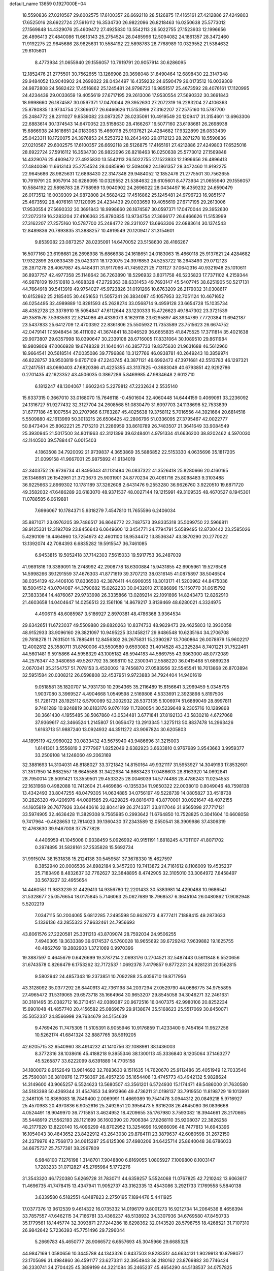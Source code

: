 default_name                                                                    
13659  0.1927000E+04
  18.5590836  27.0210567  29.6002575  17.6100357  26.6692118  28.5126875
  17.4165161  27.4212886  27.4249803  17.6525016  28.6922724  27.5916112
  16.3534730  26.9822096  26.8218463  16.0250638  25.5773012  27.1569848
  14.4329076  25.4609472  27.4925830  13.5542113  26.5022755  27.1523933
  12.1996656  26.4896413  27.4840086  11.6613143  25.2754524  28.0485996
  12.5094082  24.1861357  28.3472460  11.9192275  22.9645686  28.9825631
  10.5584192  22.5898783  28.7768989  10.0329552  21.5384632  29.6105601
   8.4773934  21.0655940  29.1556057  10.7919791  20.9057914  30.6286095
  12.1852476  21.2775501  30.7562655  13.1266908  20.3698048  31.8490464
  12.6898430  22.3147348  29.9484052  13.9040902  24.2696022  28.0434497
  16.4359232  24.6590479  26.0173512  16.0039309  24.9872808  24.5682422
  17.4516862  25.1245481  24.9796723  16.9851517  25.4673592  28.4076161
  17.1120995  24.4234439  29.0033659  19.4055619  27.6717195  29.2613006
  17.9530554  27.5690332  30.3691843  18.9998660  26.1874587  30.0597371
  17.0470044  29.3952630  27.2072319  16.2283204  27.4106363  25.8780835
  13.9734754  27.3666177  26.6466626  11.5153999  27.3162207  27.2575160
  10.5787700  25.2484772  28.2311027   9.8539082  23.0873257  28.0235091
  10.4919549  20.1209417  31.3154601  13.6963306  22.6883614  30.1374543
  14.6470052  23.5158630  28.4166267  16.5077160  23.6198681  26.2698938
  15.6866938  24.1618651  24.0183063  15.4660118  25.9137621  24.4284682
  17.9322899  26.0833439  25.0423311  18.1720075  24.3976853  24.5253722
  18.2643493  29.0712123  28.2871278  18.5590836  27.0210567  29.6002575
  17.6100357  26.6692118  28.5126875  17.4165161  27.4212886  27.4249803
  17.6525016  28.6922724  27.5916112  16.3534730  26.9822096  26.8218463
  16.0250638  25.5773012  27.1569848  14.4329076  25.4609472  27.4925830
  13.5542113  26.5022755  27.1523933  12.1996656  26.4896413  27.4840086
  11.6613143  25.2754524  28.0485996  12.5094082  24.1861357  28.3472460
  11.9192275  22.9645686  28.9825631  12.6898430  22.3147348  29.9484052
  12.1852476  21.2775501  30.7562655  10.7919791  20.9057914  30.6286095
  10.0329552  21.5384632  29.6105601   8.4773934  21.0655940  29.1556057
  10.5584192  22.5898783  28.7768989  13.9040902  24.2696022  28.0434497
  16.4359232  24.6590479  26.0173512  16.0039309  24.9872808  24.5682422
  17.4516862  25.1245481  24.9796723  16.9851517  25.4673592  28.4076161
  17.1120995  24.4234439  29.0033659  19.4055619  27.6717195  29.2613006
  17.9530554  27.5690332  30.3691843  18.9998660  26.1874587  30.0597371
  17.0470044  29.3952630  27.2072319  16.2283204  27.4106363  25.8780835
  13.9734754  27.3666177  26.6466626  11.5153999  27.3162207  27.2575160
  10.5787700  25.2484772  28.2311027  13.6963306  22.6883614  30.1374543
  12.8489836  20.7893835  31.3888257  10.4919549  20.1209417  31.3154601
   9.8539082  23.0873257  28.0235091  14.6470052  23.5158630  28.4166267
  16.5077160  23.6198681  26.2698938  15.6866938  24.1618651  24.0183063
  15.4660118  25.9137621  24.4284682  17.9322899  26.0833439  25.0423311
  18.1720075  24.3976853  24.5253722  18.2643493  29.0712123  28.2871278
  28.4067987  45.4484311  31.9117066  41.7459221  25.7131127  37.0642316
  40.9321948  25.1010611  36.8937757  42.4977358  25.1148642  36.7263890
  18.5296932   3.8071758  46.5235823  17.7371102   4.2159344  46.9878109
  19.1510818   3.4698328  47.2729363  38.6331453  49.7693147  45.5407745
  38.6251905  50.5217131  44.7664918  39.5413919  49.9754027  45.9723826
  31.0191266  10.6763209  26.2179032  31.0308617  10.6152862  25.2185405
  30.4651653  11.5057241  26.3834087  45.1057953  32.7051124  10.4671652
  46.0254495  32.4989889  10.8281593  45.2628274  33.0568714   9.4959128
  23.6654728  15.1035734  48.4352728  23.3378910  15.5054847  47.6112644
  23.1230333  15.4726623  49.1847302  23.3721539  49.3581576   7.5363593
  22.5214086  49.4339073   8.1629118  23.6295897  48.3934789   7.7720384
  11.6942187  23.5437833  25.6412709  12.4703392  22.8361806  25.5505932
  11.7353589  23.7515623  26.6674752  42.0479141  17.5948454  36.4111092
  41.3674841  18.3046529  36.6655835  41.8475525  17.3711814  35.4021638
  29.9073807  29.6357998  18.0390647  30.2339108  28.6716005  17.8331064
  30.1089510  29.8611984  18.9809809  47.0066928  19.6748328  21.1640461
  46.3857733  19.8375630  21.9631688  46.5612960  18.9664541  20.5618514
  47.0035086  39.7796886  10.3127766  46.0938781  40.2649243  10.3859974
  46.8228757  38.9503819   9.6707109  47.2243745  43.3871121  46.6992472
  47.3971681  42.5513783  46.1297321  47.2417551  43.0660403  47.6820386
  41.4225355  43.3137825  -0.3683049  40.6793851  42.9292786   0.2701435
  42.1623352  43.4506035   0.3867286   5.8469985  47.9834648   2.6012710
   6.1812247  48.1304067   1.6602243   5.2279812  47.2232634   2.5535140
  15.6337315   0.3667010  33.0168070  15.7646118  -0.4501604  32.4060448
  14.6444159   0.4069091  33.2236092  24.1316727  51.9277432  32.3127704
  24.2608568  51.0830479  31.6097703  24.1138698  52.7533839  31.6777186
  45.1007554  20.2707966   6.1763287  45.4025638  19.3758112   5.7016556
  44.3921664  20.6814516   5.5509880  42.1613969  50.3013215  26.6506425
  42.2806796  51.0336095  27.3795467  42.0022777  50.8473404  25.8062221
  25.7175210  21.2286959  33.8610789  26.7483507  21.3641649  33.9084549
  25.3930945  21.5017500  34.8011963  42.3121399  39.6248401   4.9791334
  41.6636200  38.8202462   4.5970030  42.1140500  39.5788447   6.0015403
   4.1863508  34.7920092  21.9739837   4.3653869  35.5886852  22.5153330
   4.0635696  35.1817205  21.0099158  41.9667001  25.9875892  41.9134019
  42.3403752  26.9736734  41.8495043  41.1131494  26.0837322  41.3526418
  25.8280666  20.4160165  26.1346981  26.1542961  21.3723673  25.9031901
  24.8770234  20.4061716  25.8098483   9.3103488  36.9225663   2.8969302
  10.1781189  37.3262608   2.6431476   9.2553280  36.9626760   3.9220510
  19.6871720  49.3582032  47.6486289  20.6183070  48.9371537  48.0027144
  19.1215991  49.3109535  48.4670527   8.1945301  11.0788585   6.0619881
   7.6996067  10.1784371   5.9318279   7.4547810  11.7655596   6.2406034
  35.8871071  23.0976205  39.7486517  36.8646772  22.7487573  39.8335318
  35.5099750  22.5966811  38.9125331  12.3192709  23.8456643   6.0649600
  12.3454771  24.7794791   5.6589495  12.8730442  23.2585026   5.4290109
  19.4464960  13.7254973  42.4601100  18.9534472  13.8536347  43.3870290
  20.2770022  13.1392074  42.7084393   6.6835282  19.5915547  36.7461085
   6.9453815  19.5052418  37.7142303   7.5615033  19.5917753  36.2487039
  41.9691816  19.3389091  15.2748992  42.2908778  18.6300884  15.9431855
  42.6905961  19.5276508  14.5998266  39.1291559  37.4676303  41.8771619
  39.3707213  38.0316145  41.0875897  38.5046504  38.0354139  42.4406106
  17.8336503  42.3876411  44.6906055  18.3013171  41.5200962  44.8475036
  18.5004512  43.0704087  44.3790682  15.0262233  30.0432010  27.1686896
  15.1150770  31.0615792  27.3833364  14.4876067  29.9733998  26.3335866
  13.0289214  22.1091896  14.8243473  12.8262910  21.4603658  14.0404647
  14.0256513  22.1561108  14.8679217   3.8139469  48.6280021   4.3324975
   4.4906115  48.6085987   3.5186927   2.8970381  48.4786368   3.9364534
  29.6342651  11.6723037  49.5509880  29.6820263  10.8374733  48.9829473
  29.4625803  12.3930058  48.9152933  33.9096160  29.3821097  10.9495225
  33.1458217  29.9486548  10.6235164  34.2706708  29.7818278  11.7631501
  15.7885491  12.8456302  26.2675831  15.2390287  13.7060864  26.0078979
  15.9602217  12.4002812  25.3580711  31.8760006  43.5500580   9.6593083
  31.4014528  43.2325284   8.7401221  31.7522461  44.5601481   9.5915866
  44.5958329  43.1005182  48.5944183  44.5869755  43.9863000  48.0772089
  44.2576347  43.3480658  49.5267792  35.3698110  52.2300341   2.5588220
  36.0415468  51.6869238   2.0670341  35.2154757  51.7078153   3.4530002
  19.7456870  27.0583956  32.5545541  18.7013868  26.8703894  32.5951584
  20.0308212  26.0598808  32.4537951   9.9723883  34.7924404  14.9401619
   9.0518581  35.1820707  14.7931730  10.2954365  35.2116489  15.8156641
   3.2969459   5.0345795   1.9037080   3.3969527   4.4904668   1.0549598
   2.5169808   4.5333691   2.3923898   5.8197506  51.7281731  28.1925112
   6.5790089  52.3002932  28.5373135   5.1006974  51.6889049  28.8997811
   9.7481289  10.9248819  30.6183176   9.0761169  11.7280054  30.5239648
   9.2305716  10.1289868  30.3661430   4.1955485  38.5067860  43.0534481
   3.6771841  37.8192133  43.5830218   4.6727068  37.9369617  42.3466524
   1.2145807  51.0656472  13.2913345   1.3275113  50.8837478  14.2963426
   1.6163713  51.9887240  13.0924932  44.3511272  43.9067824  30.6205803
  44.1895119  42.9960022  30.0833432  43.5675940  43.9486696  31.3215003
   1.6141301   3.5556819   3.2777967   1.8252049   2.6382923   3.6633810
   0.9767989   3.9543663   3.9959377  33.2509108  14.1248060  49.2063169
  32.3881693  14.3104031  48.8188027  33.3721842  14.8150164  49.9321117
  31.5953927  14.3049193  17.8532601  31.3517950  14.8682557  18.6645588
  31.3422634  14.8683423  17.0486603  28.8163920  14.0692841  28.7950014
  28.5091421  13.3559501  29.4533325  28.0046039  14.5774488  28.4786243
  11.0254553  22.1631968   0.4982088  10.7412604  21.4469686  -0.1355334
  11.9650322  22.0038010   0.8049046  48.7598138  13.4342493  33.8047255
  48.0479305  14.0634885  34.0756197  49.5228739  14.0805827  33.4518738
  30.2826320  49.4206976  44.0891585  29.4229825  49.8816479  43.8770001
  30.0921647  48.4072155  44.1605819  26.7677926  33.6440616  32.8044199
  26.2743371  33.8117046  31.9565098  27.7717121  33.5974905  32.4636428
  11.3829308   9.7565985   0.2993642  11.6764850  10.7528825   0.3041604
  10.6608058   9.7417964  -0.4628653  12.7814023  39.1360430  37.2343589
  12.0550541  38.3909986  37.4306319  12.4763630  39.9467008  37.7577828
   4.4406959  41.1045008   0.9338459   5.0926992  40.9151191   1.6818245
   4.7011107  41.8071702   0.2974895  31.5828161  37.2535828  15.5692734
  31.9915074  38.1531838  15.2124138  30.5459581  37.3678330  15.4627597
   8.3852940  20.0006536  24.8982184   9.3457203  19.7413872  24.7161612
   8.1106009  19.4535237  25.7183496   8.4832637  32.7762627  32.3848895
   8.4742905  32.3105010  33.3064972   7.8458497  33.5673227  32.4955654
  14.4460551  11.9833239  31.4429413  14.9356780  12.2201433  30.5383981
  14.4290488  10.9686541  31.5328677  25.0576654  18.0175845   5.7146063
  25.0627689  18.7968537   6.3645104  26.0480862  17.9082948   5.5202219
   7.0347115  50.2004065   5.6812285   7.2495598  50.8628773   4.8777411
   7.1888415  49.2873633   5.1336136  43.2855323  27.9632461  24.7956693
  43.8061576  27.2220581  25.3311213  43.8709074  28.7592034  24.9506255
   7.4940305  19.3633389  39.6174537   6.5760028  18.9655692  39.6729242
   7.9639882  19.1625755  40.4862769  19.2882903   1.3721069   0.9970396
  19.3887597   0.4645679   0.6426699  19.3787214   2.0693176   0.2704521
  32.5487443   0.5611848   6.5520656  31.6743578   0.8266479   6.1753262
  32.7172537   1.0692378   7.4179857   9.8772231  24.9281231  20.1562815
   9.5802942  24.4857343  19.2373851  10.7092288  25.4056710  19.8717956
  43.3128092  35.0377292  26.8440913  42.7361198  34.2037294  27.0529790
  44.0686775  34.9755895  27.4965472  31.5319065  29.6573718  35.1664964
  30.9653207  29.8545058  34.3046271  32.2461631  30.3181495  35.0382712
  16.3713451  42.0389387  20.9672516  16.0407375  42.9980106  20.8252234
  15.6901048  41.4857740  20.4156582  25.0869679  29.9138674  35.5168623
  25.5517069  30.8450071  35.5052337  24.8566998  29.7634679  34.5154639
   9.4769426  11.7475305  11.5105391   8.9055946  10.9176859  11.4233400
   9.7454164  11.9527256  10.5262174  41.6841324  32.8887765  38.5919205
  42.6205715  32.6540960  38.4914232  41.1410756  32.1088981  38.1436003
   8.3772316  38.1038616  45.4188218   9.3955346  38.1300113  45.3336840
   8.1205064  37.1463277  45.5265877  33.6222099   8.6391889  14.7705158
  34.1800072   8.9152649  13.9614692  32.7693630   9.1511635  14.7620670
  25.9112486  35.4051949  12.7033546  25.7590081  36.3810976  12.7758367
  26.4957239  35.1654406  13.4745773  43.4942132   5.9828624  14.3149600
  43.9065257   6.5524623  13.5680507  43.3561201   6.5724930  15.1174471
  49.5486000  31.7630580  34.5183398  50.4269344  31.4547653  34.9912966
  49.4736211  31.0198137  33.7919550  11.8198729  19.1013991   2.3461105
  10.8369083  18.7849400   2.0069991  11.4669389  19.7541478   3.0944312
  20.0849218   5.9716927  25.4570983  20.4970836   6.9052616  25.2492651
  20.3956473   5.9316208  26.4645080  36.0836668   4.0524491  18.9049970
  36.7715851   3.4624952  18.4209655  35.1767980   3.7593082  18.3944661
  28.2170665  35.5448919  21.5562193  28.1121699  36.1602390  20.7906384
  27.8268110  35.9208037  22.3826258  48.2177920  13.8220140  16.4096299
  48.8702952  13.3254696  16.9866096  48.7477813  14.6943396  16.1054043
  30.4843652  23.8422912  43.2643030  29.8784111  23.3879637  42.6080598
  31.2672150  24.2379976  42.7568173  34.0615287  25.6125308  37.4980206
  34.6425714  25.8640048  36.6786033  34.6675737  25.7577381  38.2967809
   6.9848100   7.1276198   1.3148701   7.9048800   6.8169055   1.0805927
   7.1009800   8.1003147   1.7283233  31.0712827  45.2765984   5.1772276
  31.3543320  46.1720380   5.6269728  31.7830711  44.6359257   5.5524068
  11.0767825  42.7210242  13.6063617  11.4696735  41.7478415  13.4347941
  11.9052737  43.3162335  13.4543086   3.2921733   7.1769558   5.5840138
   3.6339580   6.5182551   4.8487823   2.2750195   7.1894476   5.4411925
  17.0377376  13.9612539   9.4614322  16.0735332  14.0196179   9.8001273
  16.9212734  14.2064536   8.4656394  33.7857557  47.6462115  34.7166781
  33.4366237  48.5138932  34.3307936  34.6769580  47.8450733  35.1779561
  18.1445774  32.3093871  27.7244286  18.6298362  32.0143520  28.5798755
  18.4268521  31.7107310  26.9842642   5.7236393  45.7751496  29.7296044
   5.2669783  45.4650777  28.9066572   6.6557693  45.3045966  29.6685325
  44.9847169   1.0580656  10.3445788  44.1343326   0.8437503   9.8283512
  44.6634131   1.9029913  10.8798077  23.1705696  31.4984860  36.4591177
  23.6273311  32.3954943  36.2180162  23.8769882  30.7746424  36.2330741
  34.2704425  45.3899199  44.3221084  35.2465237  45.4654290  44.5138537
  34.0757825  44.3413994  44.2656560  38.6929274  21.1673711  35.0307023
  38.7717707  20.8995997  34.0634267  39.3472393  20.5069885  35.5572185
  41.0632405  41.8567210  14.0394443  40.8597883  41.6519352  15.0559449
  40.5989965  42.7076591  13.8878972  25.6172022  41.9547133  35.8008737
  26.5045856  41.5912099  36.0652820  25.5974215  41.9511890  34.7921497
  29.9999821  36.7977944   2.7896046  29.7528189  35.8411468   2.6524379
  29.5066023  37.0867476   3.6598507  44.0213404  21.8599194   2.5339264
  44.6871869  21.1151872   2.1197702  43.8654713  21.4637097   3.5155735
   4.6716623  22.5932535  24.2301801   5.5220556  23.1258833  23.8759184
   4.2155214  22.2972888  23.4133863  45.4293053  15.9893242  23.1962635
  46.1560196  16.2792088  23.8646191  45.9199602  15.7291895  22.3163417
  30.8065174  32.8648536  42.8718023  30.1712674  33.2647404  42.0839370
  31.5640729  32.4522890  42.3484585  26.3375577  47.9423062  16.1326077
  26.3166691  48.3429817  17.1078085  25.6457246  48.5051271  15.6587188
  16.7219412  51.2311381  44.4655109  16.6573992  50.5098803  45.1462703
  17.6685886  51.6348600  44.4230974  44.7740126   4.9939019  18.0874025
  43.9494613   4.4620654  18.3912148  45.5816099   4.6305039  18.5176630
  21.8287756  47.1681975  12.6055816  22.3237729  48.0087127  12.2433821
  22.3306691  46.9273574  13.4397529  28.6411895  40.8348598  36.5529818
  29.3998445  41.4077898  36.1958592  28.8343549  39.9005147  36.1254790
  25.1927065   6.4716557   4.1566157  25.7897893   5.6403249   4.1906711
  25.8495043   7.2182155   4.3804172  35.9514125  28.0275485  19.5468765
  36.1276691  27.0866670  20.0470459  36.2402185  28.7165870  20.2463254
   0.6050225  41.4688657  38.1398513   1.5632585  41.5739407  38.4795034
   0.6199181  40.7285216  37.4828049   0.3784271  37.3065655  14.0627769
   0.6075834  37.4255806  13.1118641  -0.6813433  37.3395179  14.0899087
  48.4715258  47.8256397  36.1672268  47.9482980  48.0690586  36.9981408
  49.4546583  47.6648148  36.4661326  29.3171058  37.4816371   5.3376664
  29.7560924  38.0290645   6.1317110  28.5339690  36.9746906   5.7574875
   6.8892838   2.1502468  17.9747067   6.0539934   2.4928196  17.5839643
   6.7556669   1.1726560  18.1965490   9.9754607   2.8616659  15.9049442
   9.7597490   3.4303438  16.7396202  10.1076731   3.5922093  15.1641022
  44.6732066  17.5728923   1.3363057  45.4243745  17.1516686   1.8588414
  44.7215604  17.0904529   0.4146155  29.5922831   1.3561310  43.8834075
  30.2697447   1.5265827  43.1620680  30.0942007   0.7959824  44.5570968
  28.4735153   3.4330433  33.4222240  28.9983009   2.5916772  33.2056897
  27.5554487   3.2102504  32.9666169   5.1835745  27.7428228  23.0293069
   6.1718269  27.3588645  23.2073739   5.3115493  28.7143013  22.9675156
  38.5542269  11.3917652  19.5015479  38.5823574  12.3833772  19.3317807
  39.5627104  11.1232613  19.3243557   8.2839753  23.7459385  46.1644418
   8.5896753  24.4367735  46.8439483   7.2600081  23.7012914  46.3571848
  16.4198542  45.2269835  26.6779280  17.1595227  45.5831837  27.3554086
  15.8104365  46.0405166  26.5688833  30.4622736  32.6810480  34.2284175
  31.3586166  32.3105232  33.7627578  29.8292240  32.8274270  33.4290072
  28.5338817  20.7752377  29.0130959  27.6305832  20.9058281  29.3930484
  28.9290502  21.7496908  29.0690005  40.9241383  32.8769808  41.5196395
  41.9583326  32.6409674  41.6024003  40.9714145  33.8791971  41.5387476
  16.3625972  52.3536854   6.8066563  16.4346618  53.2689573   7.2632190
  15.7895508  51.7966034   7.5066924  42.8154411  28.4945553  41.7559187
  43.4031677  28.9491654  41.0869221  42.0013652  29.0931177  41.8591490
  44.5163034  24.6506375  46.9681521  43.6763646  24.5527639  47.5955800
  44.4556108  23.7551204  46.5013417  25.8193352  21.3628146  16.1087074
  25.6677466  20.4642215  16.5878857  26.1808879  21.1139847  15.1935989
  21.3255263  43.7898346  25.6114868  21.5579765  43.5453083  26.5447748
  20.4563722  43.3205483  25.3094491   3.0582846   8.8488087  27.6954089
   3.0131719   9.8041249  28.0835597   2.7010350   8.8768460  26.7733122
   8.5852237   0.4292167  39.6581511   8.9051847   0.8547597  40.5464824
   7.5814077   0.6565257  39.7093404  19.5627948  50.7411752   4.3512431
  20.4015839  50.5412854   4.8413641  19.5046517  51.7603070   4.1568189
  18.9401886  44.7877541  39.8993599  19.1706316  45.4837582  40.5993168
  19.8118794  44.2387242  39.8045782  27.7792198  13.8078098  31.9137028
  28.4810665  13.2310637  32.3157319  26.9235331  13.2069049  32.1619875
  22.3741155  14.8594494  43.9636488  22.1550293  13.8714031  43.7870887
  21.8930504  15.4016852  43.2509331  39.0457835  47.9333567   6.7988570
  38.9059503  48.4238607   7.6404797  39.8586942  48.3930157   6.3557190
  37.0651455   6.9060007   5.4598957  36.7111368   6.7498323   6.4485863
  36.9897451   7.9272632   5.3161221  17.4164158  25.2627451  19.1175587
  17.6175405  25.4939148  20.1201535  17.4499218  26.1628187  18.6501224
  29.0715190   2.0936076  17.2218717  29.6967543   1.3948101  16.7730048
  28.8481860   2.7703529  16.5595598  37.2884419  14.3280126  12.2548558
  37.7804182  13.4638460  12.5335842  37.9904015  15.0431623  12.4253891
  22.3794734   4.5331498  40.7246146  23.2212804   3.8911682  40.6919607
  22.2807471   4.6828631  41.7578139  17.1615641  40.3203460  49.0474159
  17.0237661  39.3922689  48.8131512  17.5123059  40.4477667  50.0029117
  41.5896571  41.4964295  27.8834699  40.7598609  40.9320160  27.8838447
  41.6003499  41.8250066  26.9140992  44.8755372  45.5174120  15.6811316
  44.0233366  45.9461417  15.3367697  45.5784518  45.8209767  15.0230494
   1.6620005  19.9599362   7.9092099   1.9185036  20.1040737   6.9392580
   0.7015837  20.1433205   7.9753858  47.4422971  16.8759342  48.1079820
  47.8565052  15.9458334  48.4124495  48.3108671  17.4414996  48.0329862
  29.4835888  29.9389362  42.0718672  29.7901279  28.9287405  42.0674289
  30.1507683  30.3728202  41.3631435  22.1138898   4.2254323  19.6670696
  22.3084187   5.1818944  19.4232595  22.5261096   3.6470400  18.9608869
  49.4679774  36.3797901  26.1481868  48.4852395  36.4544827  25.9232500
  49.8928070  37.1328469  25.5262569  42.5696223  34.2535374   4.4362845
  42.7593223  33.5241582   3.7514120  43.5410781  34.6236537   4.6403186
  49.6420409  33.7662778  17.4844254  49.4266070  34.2039729  16.6232262
  49.1077862  32.8990285  17.5076468  20.4213575  33.6907745  46.3170876
  21.1677977  34.3859096  46.1295346  20.4562546  33.1133318  45.5037727
  33.1088943  39.0161376  25.4918140  32.2397950  38.9663948  26.0402928
  32.9188219  38.5825130  24.5945838  46.6191975  17.2431626  32.2421350
  47.4616379  17.0978271  31.6585837  46.6861475  18.2369023  32.5090033
  38.3190284  46.0916151  46.2563263  37.9091531  46.4391564  47.0953901
  39.2725653  45.8179975  46.5341830   9.2250179  48.2759017   2.5912804
   8.4568985  48.4141188   1.8990165  10.0322137  48.6001991   2.0070820
  30.8892147   1.6585384   1.2449454  31.4331623   0.8060277   1.2985262
  29.9440711   1.4577259   1.5503494  42.2349006  25.1906336   7.3415413
  42.4357291  26.1058181   7.0424215  42.2894842  24.6015651   6.4458446
  12.7585711  17.0279959  35.1222149  13.2690047  17.9073328  35.3860323
  12.5441124  16.6639311  36.0813483   5.2938618   7.1413455   7.9322570
   5.8386132   7.3050497   7.1153198   4.8324905   6.2448597   7.8738586
  15.0099523   6.6641861  17.4830929  15.2366843   7.3144687  16.7862290
  15.8431504   6.0381737  17.5757555  46.0781156  33.0078031   0.2693311
  46.5059353  32.8264183   1.2226279  46.3014047  32.2054724  -0.3041828
  23.1657729  26.2519032  37.4030202  24.0945885  26.6551901  37.1822735
  22.6492923  27.0359826  37.7728492  27.1225072  21.3089300  43.8706668
  27.0479978  22.2100266  43.3922214  28.0516987  21.2267604  44.2683414
   1.0495266  22.7985488  10.7275459   0.1146848  23.2173572  10.9255871
   1.1973373  23.0686127   9.7404894  24.9467934  38.9408626  46.7675477
  24.0197106  38.7387343  47.2335277  24.9739843  39.9901927  46.8572046
  35.7471420  20.9814723  16.5032503  36.1892532  20.9268426  15.5652512
  36.1952661  20.3223140  17.0580625  22.1251970  36.5129952  31.8057695
  23.1069332  36.3668237  31.6193967  21.8128485  35.5113213  31.9926344
  28.3279741  49.1660689  41.0685967  28.0217785  49.1891758  40.0604234
  29.0972441  48.5121343  41.0211658   6.3082055   5.7033176  23.0550541
   6.7855016   6.3639704  22.4095966   6.2749110   4.7897598  22.6275738
  44.4791689  24.0578272  36.6021270  44.4327874  23.2719023  35.9787191
  44.9416321  23.6624141  37.4631368   2.7443103  38.1199756  28.9166348
   2.0165654  37.4353438  28.6442083   3.0904098  37.6814091  29.7932947
  36.8746254  44.4496965  44.7312195  36.6220453  43.5994247  45.1760524
  37.3800815  44.9408684  45.4785920  15.4648686  38.5476021   1.3308859
  14.6859577  38.0878996   0.8515136  14.9935235  39.2062232   1.9669448
  22.7439259  19.7630136  43.5581623  23.6504119  19.4469840  43.9730283
  22.9480375  20.7022255  43.1271263  10.4589214  11.5268932  16.3009141
  11.0859719  12.0026473  15.6306823   9.6107092  11.2984954  15.7485255
  37.8958458  43.8333470  35.9549163  38.5603593  43.1847116  36.3864785
  37.0070512  43.6043635  36.4896549  31.6048263  21.2023991  11.0534252
  31.8484535  20.9534505  12.0177860  32.5448751  21.2776755  10.6557961
  46.7161759  43.5169422  42.5145886  46.4112560  43.3005463  41.5431799
  47.5930576  43.0109091  42.5887221  19.1283293  35.0961089  20.0584936
  18.9358125  35.2732845  21.0429383  18.2342943  34.9457154  19.6613058
   7.6107196  30.0852360  24.5156060   7.2160326  29.2144092  24.9448573
   6.7613134  30.4291943  23.9593821   6.6975074  25.8691011  48.1912542
   6.0255391  26.1987084  48.8649070   6.1619100  25.1748878  47.6312835
  -0.0302561   6.9471436  11.1726139  -0.0082377   5.8900939  10.9649600
   0.9253143   7.1199360  11.4084720   5.0430326  24.5437804   5.6519292
   5.8070510  23.8372290   5.7155044   4.6568627  24.6046982   6.5873342
   4.6281614  17.6002560  30.6375877   5.5819932  17.9694063  30.8843302
   4.0742725  17.8062453  31.5082993  14.3330692   6.0987691  37.8021979
  15.2790091   6.0526924  38.2511445  14.0919257   7.1118821  37.9391209
  44.7422598  48.8457512  25.7756909  44.4969600  48.5560738  26.6869569
  44.0674200  48.3831616  25.1107258  24.0374620  32.6727919   8.3269170
  23.9160343  33.5902855   8.8205519  25.1204198  32.4729510   8.5352107
  26.3787143   8.8249966   4.9539559  25.5737754   9.2355965   5.4000835
  27.0287683   8.6010197   5.6920500  31.7083527  23.0096061   3.6021519
  32.4381820  23.5699067   3.2212535  32.1361958  22.4317346   4.3307147
  46.7724841  29.3768012  12.5343472  47.1759264  29.4413141  13.4546761
  47.3045120  30.1807795  12.0066467  25.0629049  21.8775460   0.1084163
  25.4211184  21.0454584  -0.3361619  25.5580481  21.9211861   1.0383653
  43.3628935  33.2348098  31.5503692  42.6985023  32.4475261  31.6705547
  42.7610354  33.8677601  30.9415584  15.0602107  46.9913734  16.7074528
  14.1629351  46.5414222  16.8372571  14.9514258  47.7533486  16.0774771
  11.5784076  17.5884971  43.6528974  11.5563850  18.3806517  44.3478982
  10.8785715  16.9359579  43.9721685  46.4393589  22.6780941  45.8967569
  45.3891141  22.5078552  45.7619552  46.7909543  21.7713678  45.9388117
   7.7591751  28.9107454   7.9389845   7.8508798  27.8534681   8.0347906
   8.4231199  29.2068176   7.2270281  48.2622831   3.3618671  10.7761334
  49.2520465   3.4034290  10.8120396  47.9700275   2.5120871  11.2897322
  24.9057686  37.2301350  18.6445051  24.8427816  37.0827642  19.6216964
  24.6326544  38.2094532  18.4597159  15.5982723  32.6754792  21.8809189
  16.0891424  33.5486285  22.1532094  16.2863559  31.9749016  22.1742338
  44.0255961  25.0973786   9.5269113  43.3872299  25.6511806  10.1167041
  43.4501330  24.9628508   8.6805761  27.8778488  10.6855448  28.3897887
  28.0061559   9.7590184  27.9431350  28.4921390  10.6714103  29.2144116
  43.7605806   4.0714221  26.8644513  44.7426086   3.7942471  27.2140137
  43.5615872   4.8627855  27.4406634   7.8092338   4.5322438  31.5038265
   8.7195559   4.4396266  31.9242075   7.1713749   4.4286187  32.3566115
  35.7638627  28.5943187  16.7794577  34.8745823  29.0998570  16.7937720
  35.9283406  28.4179630  17.7749806  17.7143145  21.8749672  28.8297500
  16.8191961  21.4364281  29.0567483  17.5853551  22.8654141  29.1618904
  28.1595730  35.0310557  44.5995765  28.5995705  35.9882957  44.4173277
  28.7558080  34.6895063  45.3833729  17.1121833  42.8092729  33.3715656
  18.0750402  42.5728095  33.0308618  17.2078624  43.7087687  33.8400144
  21.8265806  21.9775511  26.9465935  20.8259350  21.8878611  26.6873159
  22.2904473  22.5219932  26.2089754   1.0794043  20.9884958  43.3816364
   1.1524604  20.2367677  42.5993953   1.7675590  21.6547945  43.1038989
   7.6394868   4.9608413  27.1056237   8.3069675   4.8449894  26.3428313
   6.8670207   4.3486194  26.7202576  10.5947119   2.2789679  27.7362054
   9.6292578   1.9429705  27.7247241  10.6658190   2.9742708  27.0035647
   3.0631109   3.5491645  25.8978714   3.5051258   4.4808953  26.1749360
   2.3378527   3.4918611  26.6697549   7.4977384   0.9453126  10.0496678
   7.3765534   1.2962424  10.9956337   8.4777150   0.6169450  10.0384131
  37.1920785  31.2323195  31.7236796  38.0104598  31.3333783  32.2733904
  36.7185430  32.1120345  31.7684753  43.3138798  30.5139659   0.8829286
  42.5461025  29.9517172   1.1954864  44.0904918  29.8899691   0.5193002
  43.8562421  22.0347671  39.5651651  44.7984957  22.3656675  39.2718970
  43.5474171  22.7086824  40.2232872  31.0952135  44.0061770  44.0720733
  32.0193166  43.6601765  43.7228645  30.4757762  43.1775933  43.8282166
  12.6826434   3.7687634   6.3078277  13.5225022   4.2339943   6.0147697
  12.3585550   4.1650276   7.1465645  14.6901135  12.9515436  20.2646955
  14.3736438  13.1219743  21.2287523  14.2353272  12.1028133  19.9958527
  42.5258721  37.5250842  26.5531043  42.3705501  37.6309595  27.6131411
  42.7011682  36.5625744  26.4489855  13.6801674  33.1506604   9.7833678
  13.3516822  33.9000728   9.1755547  13.9681680  32.4173965   9.0961756
  20.9118165  22.7162633  38.3669768  20.6967935  23.5839912  38.8308363
  20.1103217  22.5841084  37.7452493  12.4184744  39.8260114  19.8591874
  11.5633573  39.9863454  19.2250661  12.0769949  39.1876216  20.5325261
  35.3810538  25.0288058   0.8867586  34.8765607  25.9218949   0.8003795
  36.3268518  25.2973779   0.5102705  18.2150165  20.7253986   1.6912007
  17.8756515  19.7615500   1.8569509  18.9029215  20.6185143   0.8788061
  16.0248266  13.8976082  47.9800097  15.7793844  14.7432720  47.3257850
  16.2984427  14.2737829  48.8883337  25.3665750  15.5266729  40.6307604
  24.8996260  16.2925897  41.0623763  26.2578736  15.8407110  40.2313349
   2.5548174  14.0382992  26.5730805   3.4569185  13.7473112  26.9520455
   2.0539458  14.5361093  27.2800594   1.7355862  32.4988521  45.7198890
   0.7426700  32.6189772  45.5848237   1.9990329  33.2839190  46.3816989
  11.7547329   0.4345399  49.0865981  12.6967010   0.8218918  49.2948144
  11.3853648   0.1523403  49.9907225  34.6807647  39.3412486  44.3764909
  35.0075264  39.4152276  45.3609670  33.7672173  39.7516198  44.3716167
  19.7892936  12.2185552  14.9263937  20.4237278  12.6617468  14.2668329
  19.9593253  12.7939010  15.7395363  39.5991355   1.5047146  16.0937902
  40.3888471   1.6321779  16.7633932  39.7514439   0.5812359  15.6601269
  33.5338509  10.0314502  34.0086918  32.7053615   9.4167362  33.9565143
  33.5386155  10.3927778  34.9675346  25.3723306  38.6178552  15.6909704
  24.7012455  37.9071739  16.0202453  25.4058224  38.4759277  14.6696463
  10.0171321  34.5717722  37.9859275  10.0482966  34.1239280  37.1353399
   9.0955008  34.8691266  38.1694875  11.2349986  50.7155220   5.6939133
  11.8725936  50.5292294   6.4686828  11.7307291  50.4781372   4.8469176
  21.0663844  45.8578671  49.1581336  20.2660349  45.4581543  48.6973038
  21.6078274  45.0450556  49.4584379  16.3861821  51.7829696  18.4315397
  15.4054351  52.0977968  18.3480793  16.4864320  51.5711586  19.3958476
  22.2591297  31.4815779   9.7127125  22.9421127  32.0889491   9.1937061
  22.0054489  30.7454915   9.0251552  24.7969843  16.5111957  26.5158982
  23.9423101  17.0554781  26.6308964  24.5003167  15.5101414  26.3997333
  27.7263522  26.1028084  44.3663555  27.1778749  26.3554381  45.2205514
  28.6711228  26.2061418  44.6992536   6.4710442  34.5286697  31.9469805
   5.8964850  34.1035939  31.2155189   6.7770423  35.4339453  31.5831804
  26.5943035  16.0291836  28.5271029  27.0551788  16.9316307  28.6526377
  25.9534442  16.2505246  27.6846415  39.3708698  41.0391469   2.5627889
  38.6795688  41.6934962   2.1540479  38.9660823  40.1028184   2.3427535
  40.3824612  50.1865639  22.4772555  40.9222454  49.5321343  21.9461835
  39.8847168  49.6265671  23.2092566   7.1057413  52.4505954  34.0500677
   7.8775772  53.0063617  34.4732678   7.2693161  51.4928841  34.4835124
  28.6800186  20.4931769  49.6932086  29.6897599  20.5325293  49.6152479
  28.3302486  20.8368733  48.8092336   4.2789862  41.5359328  16.0402388
   4.0441637  41.3211673  15.0245524   5.2470077  41.2368700  16.1312401
   6.1736604  33.3952639   6.5906941   5.9535216  32.4855208   7.1546933
   7.0695010  33.1545575   6.2012722  41.8186736  13.9220238  34.0952323
  41.4421611  13.2873970  33.2939549  41.3152869  13.5784506  34.8795999
   9.9864245   7.6099959   7.4558757   9.6873115   7.5909391   6.5160792
   9.1344702   7.7023671   8.0537448  28.3837896  37.4939183  29.2814909
  27.6839960  36.9843835  28.6874324  28.5466506  38.3307834  28.7758346
  38.8175798  22.6710576  25.4096001  37.8431604  22.7492115  25.7050808
  38.9455787  21.6502956  25.2763296  35.2420212  16.9519501  24.2857540
  34.6178212  17.7649554  24.2438171  35.2608273  16.6738829  25.2628117
  25.0757146  30.0474492   4.9483677  24.4406567  30.1255536   4.1543105
  25.0586582  29.0360534   5.1692888  47.7671656  20.4128710  45.3837908
  48.5803989  21.1217325  45.1848100  48.2429454  19.5503657  45.2284564
  44.6958749  49.2346185  11.9021077  44.8382108  49.8538508  11.0898129
  45.6494690  48.9132347  12.1664500  19.7743164  19.1856799  40.2178252
  20.5828668  19.6898588  40.1838013  19.9791718  18.2994272  40.7147377
  41.7906613  42.8954651  46.5188219  42.5893962  42.2614458  46.5494758
  41.5685738  43.0947847  47.4997424  26.3130904  44.8754476  36.6829890
  26.2783098  44.2910025  37.5352456  25.3914755  44.6455310  36.2329979
  12.7007564   2.0018795   4.0600303  12.4080551   2.5779642   3.2783765
  12.6639054   2.6711795   4.8531547  13.1504220  33.8074951  12.1831633
  13.4011847  33.6785598  11.1897082  12.7090959  32.9158156  12.5133249
   8.6502902   9.5455198  33.5734827   9.3892554  10.2181329  33.4911536
   8.5229390   9.1610955  32.6195149   5.7090565   3.7866407  21.2352215
   6.2242990   2.9534549  21.5180209   4.7835669   3.4437980  20.9281143
  25.1657292  32.1505562  27.6720987  24.6968089  32.1399385  26.7486327
  26.0982094  32.4758960  27.4561198  30.4704183  50.0419953  27.8350800
  30.0049628  50.7809683  27.2678478  31.2269538  49.7923266  27.2616702
  14.0530324  44.3052036   4.1751647  14.6057699  44.0438428   3.3041312
  14.7164718  44.1866099   4.8885578   8.8901533  49.0698506  39.8702346
   8.8955265  49.7670336  40.6310154   9.9007639  48.8206744  39.6916817
  28.4002780   9.8667678  38.6982337  28.7211567   9.1082006  39.2785803
  27.5459733  10.0886314  39.2114281   8.8155964   8.8421578  18.6860688
   8.8873619   8.6816525  17.6614261   7.8070775   8.7044925  18.8665067
  27.8859804   1.4251906   5.6647038  27.6292056   0.9919431   4.7497670
  27.1368604   2.1538959   5.7560238   9.6260597  25.0019048   6.4628296
  10.5849174  24.6967685   6.6527615   9.7859431  25.6310865   5.6759565
  37.8351682  36.5519289   6.1689729  38.5698456  35.8637072   6.1962709
  37.5965571  36.7542012   7.1374880   8.9932999  -0.3431363  26.2398215
   9.2162201   0.0893591  25.3089294   8.4634161   0.4264454  26.7111552
  44.3599592  23.0237622  30.0912296  45.1530192  22.4186180  29.7358942
  44.1205272  23.5949515  29.2712503  11.4287273  46.9347240  41.5568566
  10.7582115  46.1198205  41.5136005  12.0832883  46.6551003  40.7492254
  44.5421144  47.8592514  28.4290432  44.6313233  48.5272195  29.2379033
  43.5596353  47.5405922  28.4939467  31.8938422  28.9214028  49.4316515
  32.5390714  28.9339980  48.6651141  31.2723444  29.7780944  49.2870419
  47.1308406  37.2151437  25.2489806  46.2196285  36.7599296  25.0179404
  46.9809484  38.1591663  25.2221198  26.7307486  33.2931271   1.0682634
  25.7488307  33.1709480   0.9260120  26.9022893  34.1530378   1.6259922
  12.5421850  50.1930575   7.8990128  11.8871981  50.2179723   8.7460321
  12.6200408  49.1490463   7.7287084  44.2142117   7.3528175  41.5846571
  44.3284013   8.1816405  41.0140788  43.3201933   7.4499310  42.0236754
  30.6161280  31.0626137   2.9615018  29.6013605  31.2434338   2.7129629
  30.5636192  30.5911809   3.8653145  36.1688291   9.4721114   4.5763244
  35.5234491   8.6625854   4.4162107  35.9607603   9.9068105   3.6307396
  12.4478581   2.6218152  19.4257286  12.6561728   3.5927246  19.1345493
  11.5833452   2.3490804  18.8873240   1.3812714  33.6749603  13.4281430
   0.8343616  32.8516606  13.6705755   2.1097341  33.8190652  14.1383308
  10.5702169  37.8250332  20.8998696  10.6577503  37.8959234  21.9176447
   9.7016615  38.3665319  20.6035699  11.8005525   5.4834693   8.1240745
  10.9636455   6.0615364   7.9869343  11.6823790   5.0558145   9.0589793
  18.5818678  37.0701192  13.2184854  19.5401164  36.6911031  13.0265176
  18.0323609  36.2032736  13.3555909  28.1441506   8.3483457   6.9867822
  28.2136673   9.0136066   7.7685750  28.8155483   8.7180016   6.2985251
  24.6571357  51.6667672  48.2223042  23.9153810  51.1864103  47.6738532
  24.6445588  52.6324171  47.8278566  18.2412180  17.7182500  24.0244429
  18.4538188  18.3557655  23.2092551  17.2426099  17.6240102  23.9515355
  37.7309554  25.3668204  23.2940610  38.2009280  26.3016967  23.0826157
  37.0187514  25.6474680  23.9460672   2.4168069  45.4115971  14.3787321
   2.7124929  44.7745863  13.6320244   1.8764306  46.1531951  13.8647473
  26.6340032   6.8821843  33.9495232  26.4691655   7.3388142  34.8283237
  25.7500894   6.3865550  33.7640994  16.6581820  34.0318201  43.1995331
  17.5134279  34.4684440  42.7896903  16.3223359  33.4423504  42.4335843
  27.8078515  47.1953780   2.3458945  28.0145620  48.2198326   2.3583529
  28.6801084  46.7397771   2.6510678  15.6446741   4.8185521  32.4766659
  15.5893781   4.6312487  33.5052630  16.5381372   5.1761432  32.3013371
  28.3098043  51.6580032  30.9870762  28.1478975  52.5629620  30.5142833
  27.8113757  51.0053430  30.4188120  29.7815344  27.1589758  42.4469472
  29.9769228  26.4746380  41.7243481  30.0649268  26.7674841  43.3227353
   7.4897085   6.3983396  29.5950175   7.7739228   5.9746403  28.7092948
   7.6887340   5.6811664  30.2963531  35.0877383  14.0186841  36.3356194
  34.9663235  14.6635267  37.0762919  35.9384596  13.4790779  36.5944562
   8.1558739  38.6482323  26.3499073   7.2381522  39.0817113  26.5995584
   8.3410342  38.0797113  27.1822890  49.8535975  25.9460695  27.1758146
  49.0791718  25.7436249  27.7564279  49.6718560  26.7653571  26.6562574
  48.8207921   6.5390143  33.4265375  48.7669267   6.1417776  32.4980588
  48.4146439   7.5030107  33.2650965  10.5246487  24.4316932  38.5483817
  10.6372185  23.7809567  37.7274417  10.4906401  25.3571703  38.0573628
   0.7911843  33.5588742   0.8108498   0.9154377  33.7740065  -0.1626072
   1.7250874  33.2010386   1.0877536  39.7854369  26.6344591   5.6941730
  39.7404679  25.7870770   5.0705580  40.5817297  27.1544819   5.3347655
  44.4554127  14.2645227   6.7442465  45.3886462  14.3298805   7.1467210
  44.1416700  15.2594830   6.9045227  10.3937026  27.4667250  10.8494755
  10.4056614  28.4222534  10.4254827  10.4761102  26.8291966  10.0699800
   7.4887750  29.3822699  30.4982366   8.3366039  29.4402831  31.1095074
   7.5002542  30.2871689  29.9388284   8.4715657  49.8908766   8.1362841
   8.8149832  48.9595353   7.8183326   7.5907700  50.0017276   7.6967308
  11.9319399  13.0081651   4.1124160  11.6322165  13.7412575   3.3976314
  11.1189798  12.3839441   4.0940807  22.3395610  39.2000599  43.6829083
  22.0328916  39.7768808  42.9503741  22.2410409  39.7138015  44.5988548
   5.5553520  51.1444763  13.2471305   5.2418025  50.5728001  12.4430660
   6.5087441  50.8238732  13.3823452  22.4918967   1.6981772   2.3143842
  23.2072548   1.0188425   2.1346063  21.5976837   1.3223046   2.0614933
   6.2165819  45.0598646  20.6656362   7.2000336  44.8128801  20.5124479
   6.1898634  46.0593603  20.4090443  20.4371721  45.3215753  36.5330332
  20.6674310  44.3273314  36.2213671  19.5468307  45.2316237  37.0095943
   2.4248514  39.1415597   4.2118391   1.5467877  38.5868448   4.2555331
   3.1697191  38.5849072   4.6058720  10.4369884  33.2648022  35.6290178
  11.0447745  32.4915452  35.9759863  11.1319219  33.7160435  34.9639314
   2.7236638  49.2677083  34.7606307   2.1079544  49.3234518  33.8570306
   2.0335543  49.8861445  35.3223528   3.9026734  43.4813806  48.8375194
   3.0346405  43.8647119  49.1004877   3.8669006  43.4086135  47.8075844
   1.2753876  48.9147484  47.3826705   2.2332094  48.7060760  47.8015262
   0.8359634  47.9934843  47.4065387   3.9784413  12.8625673   4.2363160
   3.7273780  11.9784183   3.9155554   3.0899673  13.3360153   4.5185583
  45.9735104   1.5977603  16.6323032  46.4308443   2.1762564  17.3253803
  46.4406075   1.9443023  15.7262112  39.9209811  33.7282281  17.1609435
  40.0689040  34.3963224  17.8718814  39.1058821  33.9497769  16.6227244
  14.6705762  48.5825381  40.5199244  14.1514449  49.4463270  40.6935441
  13.9978376  47.9410027  40.1248385  26.6474487  46.2621301  21.9398516
  27.3153855  46.3179465  22.6803609  26.0489865  45.4713370  22.2306313
  26.3672708  18.1080993  24.7442615  26.2382410  19.1052121  25.1075979
  25.7194850  17.5827326  25.3760601  38.2599203  27.3462360  36.4383514
  37.5801120  27.1304364  35.7090627  38.1069851  28.3902047  36.5887074
   0.3049573   9.2407518  33.5386898   0.4447247   9.0369501  32.5403608
   0.3854688   8.3002892  34.0080567  48.3730935  20.2322833  11.7173998
  48.3842385  19.5571718  10.9793724  47.4548451  20.6930510  11.6890368
  44.6261914  28.3949261  34.2361818  44.6487794  27.7748552  35.0800278
  44.8212298  29.3484544  34.5958940  38.4207098   5.1473122  38.5372614
  37.8900884   5.5135243  37.7230444  38.8235811   4.2511010  38.1595027
  11.0480275  51.4260223  36.3463857  10.6669570  50.4557271  36.2762971
  11.0193517  51.7953164  35.4174099  46.1903066  19.4602587  47.4382777
  46.7071957  19.9343899  46.6854876  46.5752162  18.5618010  47.6769021
   2.6925531  14.7630038  37.4068281   2.7106184  14.7105777  38.4108353
   1.8097350  15.2205335  37.1646502  14.2921092   1.2806830  -0.1713202
  15.2558221   1.1688398  -0.5517037  14.4026367   0.9349590   0.8324970
  10.3227357  29.9981979   9.4934518  10.6941127  30.9252098   9.6529150
   9.5691033  29.8737105  10.2140217   9.4720287  14.6152289  48.2274886
  10.4515261  14.8005436  48.0725306   9.0947502  14.4831463  47.2891856
  11.4947561   9.7619003  18.0201898  10.6015042   9.4899442  18.4599148
  11.1984560  10.4038715  17.2808100  24.5916682  24.8725358  27.1786294
  24.4684963  25.6629927  26.4894603  23.7731807  24.3486684  27.1430930
  42.4853620  45.0573698  44.5725682  43.4410636  44.7798062  44.3153778
  42.2242511  44.3922996  45.3245439   2.9386478   2.1292514  23.3871894
   3.1553740   2.5227880  24.3560837   2.0685088   1.6310307  23.6608145
  39.4837476  44.1191355  30.7148855  38.9031666  43.5377384  30.1469361
  39.3345219  43.8568603  31.6736632  25.8238214   7.4750799  49.1595508
  25.6168954   7.8525694  50.0323762  25.2058259   7.9013653  48.4705979
  29.6291254  21.3897353  44.7249893  30.2492747  21.8934912  44.0788210
  30.3006860  20.8269018  45.2924326  13.9638531   0.3140914  41.2667891
  14.0869091   0.7222356  40.3199353  14.8276645  -0.1493825  41.4600640
  25.5265562  14.5232369  44.6969407  24.6353654  14.6180680  44.2337574
  26.1285562  14.1056823  43.9900160   3.1157652  49.2957924  23.5899167
   4.0379096  49.0634540  23.2170520   2.4490111  48.5600327  23.3112330
  40.2820919  21.0085641  44.1964631  40.0670591  20.2670052  44.9048545
  40.9911086  20.5328139  43.6033700   8.3667027  16.2086084   0.4053103
   8.8016663  15.5503948  -0.2876955   7.5409564  16.5878044  -0.0176249
  31.8442570  24.0316898  38.0202252  31.7218253  23.4680635  37.1695355
  32.7258200  24.5141058  37.7815967  25.7053487  41.9338648  33.0513712
  26.4532985  42.5352580  32.6953364  25.1566930  41.7889073  32.1797498
  40.7998949  49.6734053  12.4519140  41.1004912  50.6204162  12.1438467
  39.8325559  49.9602136  12.8370838  49.8231638  12.7390190  24.9708375
  49.3902445  12.8297037  25.8708402  50.7641782  12.4711751  25.0686672
  42.1575149  41.7679451  38.8365650  42.7007128  42.5521168  39.1883431
  41.4745296  41.5941296  39.6311258   6.8915992  21.8676943  11.2610873
   7.9682673  21.9274971  11.2264509   6.7466412  21.4375801  12.1726638
   4.8532049  46.8329631   6.3219812   4.4279764  47.1528476   7.2080295
   4.8160849  47.6286021   5.6942634  23.6060490  47.2831170   2.6371195
  22.5674132  47.0506469   2.4764971  24.0096338  46.3811160   2.3785351
  15.8941539  15.4701531  45.8300089  15.1215230  15.3015538  45.1662174
  16.3164843  16.3471587  45.4749705  45.3270261  22.4239546  23.2525819
  45.6577016  21.4487942  23.1128005  44.4720792  22.3931799  23.7736106
   0.0029442  50.3194957   2.6355422  -0.0500593  50.2694749   1.6224182
   0.4192101  49.4047590   2.9422400  30.5385056  25.9337251  47.5717623
  30.0222701  26.5004860  48.2516346  31.1639051  25.4291617  48.2666449
  38.4112435   5.6090459  21.4571723  38.7068372   5.9536337  22.3615103
  39.2396988   5.3361538  20.9163247  25.4126513  10.5834891  47.7882661
  25.9499196  10.8587057  47.0013256  24.5724692  11.1445236  47.7814450
  33.9287701  34.9293121  48.4033164  34.3470922  33.9478272  48.5258584
  34.1164140  35.1210387  47.4292748  19.2700776  41.7594087  47.9687337
  18.4880427  41.1742297  48.3344556  19.4210707  41.3910272  47.0298587
   8.0057007  18.5511910  27.0251088   7.4619308  17.6722549  27.2128407
   8.9502257  18.2177569  27.1378721  32.2880923  32.6332723  14.4209479
  33.0805890  31.9487781  14.4248407  32.7019991  33.5299654  14.5126031
  25.5484780  47.7677703   4.8813830  26.3041642  47.7225206   4.2125637
  24.7014221  47.4441733   4.3969896  13.7635758  23.2476549  33.1452078
  14.2912632  22.3612907  33.0129140  13.6843357  23.3707315  34.1956493
  11.0310121  48.6239784  36.4886091  10.9955402  48.9210569  37.4802717
  11.7030746  47.8539504  36.4464656  39.3788864   1.6805250  11.6714583
  40.1865214   1.0801758  11.6761673  39.5428159   2.1554481  10.7306786
  45.6960940  20.0350621   1.3280182  46.5831813  19.5638886   1.1351642
  45.0366166  19.2051542   1.3095234  37.3296780  13.2951861  15.8649157
  37.1651996  12.7301787  14.9870801  36.7968585  12.8106654  16.5557592
  43.3066771   8.1393195  24.3166802  43.3319795   8.0728236  25.3214883
  43.8844588   9.0013791  24.1716079   5.5392221  25.9314130  42.0791030
   5.2265377  26.7063523  41.5139412   4.7046445  25.3053726  42.1797118
  42.3298763  21.3825275  30.9562201  42.9235411  22.1778472  30.6641608
  41.5340846  21.8245574  31.4751496  40.9068032  38.6169147  31.3469441
  41.5157678  39.4397784  31.4712512  40.7260763  38.3229158  32.3297363
  19.4931779   9.4122175  48.8090083  18.5570802   9.5873142  49.2596526
  19.4418110  10.0895935  48.0077680  29.9484114   1.6164197  32.2806394
  29.4698375   1.6132169  31.4306385  30.5267388   0.8342657  32.3847033
  14.1291636  21.6075433  39.8060754  14.6022427  20.7227828  39.9157617
  13.3163246  21.5418284  40.4358184  49.5881645   3.9763071  28.0029934
  49.4595562   3.7150755  26.9839533  50.5368257   3.7142567  28.1466075
  39.4523278  35.0956607  47.4510258  38.6875264  34.5139668  47.0978328
  40.2214641  34.4629472  47.7098213  21.5352796  40.9832179  41.6975561
  22.0796042  40.7876044  40.8610949  21.7845751  41.9346140  41.9647012
  36.7200205  11.2910905   9.7012086  36.9561195  12.0190604   8.9952820
  36.6831664  10.4419082   9.1957751  17.3646440  38.5765213  26.1066439
  16.7208736  39.3344602  25.9003371  16.8347124  37.9693910  26.7559130
  12.8310231  39.0164653  16.0347365  13.2626319  38.2542941  16.5948563
  13.6777994  39.6522662  15.9163109  24.5311532  12.0620179  16.1325466
  23.8288555  11.3958250  16.4948526  24.7865153  11.7194302  15.2377587
  42.8669430   3.4721687  31.1351241  42.2241352   2.7136847  31.0540936
  43.5213372   3.2141828  31.8983245   0.6605938  40.8877221  24.6891216
   1.3313231  41.3029169  24.0336851   0.7516323  41.4444890  25.5198541
  46.1048551  28.3987189  16.9375188  45.9365356  27.4450333  17.2334096
  46.9695073  28.3457092  16.3850893  25.6171678  33.0216103  21.2076992
  26.3761332  32.4654231  21.5661683  25.9647330  33.4256233  20.3469074
  14.8774209  32.4838670  19.2239306  14.0324437  31.9627661  19.0618837
  15.0279939  32.4759958  20.2575506  21.3756030  11.5694017  21.9527900
  21.4061915  12.3151868  22.6519899  20.5530240  11.0178613  22.2838106
   8.6256007  40.9532271  32.5782178   8.5910627  40.8791880  31.5401911
   9.3539008  41.6633915  32.7309331  21.5165599  48.4087177  30.3740179
  20.6185669  48.4763942  29.9689886  21.5403418  47.4148612  30.7150485
  34.4671989  39.3487365  17.9058034  34.0356028  40.2477115  17.6429651
  35.1591668  39.5795523  18.5882622   6.9132194  12.3810824  44.6207796
   7.6812584  11.7907530  44.8318852   6.1064137  11.7407968  44.7199391
  13.9840060   0.6345558  10.3842507  13.5060365   1.1994581   9.6788320
  14.1961123  -0.1827157   9.8280315  48.1660869  37.7954371   4.1248934
  48.3644233  38.4928580   3.4430116  47.3585922  37.3140086   3.6261759
  15.9265268  50.4067351  48.8348832  16.6083143  50.1991319  49.5160195
  15.8137957  51.4367050  48.8849175  43.8983275  47.4931507  41.2668124
  44.5451573  47.1393215  40.5715606  44.4890412  47.8601687  42.0583736
  28.6035985  44.6751444   6.5301227  28.1646394  44.1347377   5.7170502
  29.4881790  44.9618120   6.1008139  29.6925706  35.7678357  30.7246748
  29.3086739  36.2290613  29.9289704  29.9703259  36.4674999  31.3959523
   2.4454046  29.4416638   6.0396021   1.7496798  28.7619968   6.3917491
   3.1270690  29.4647109   6.8423701  25.7532643  12.3632164  32.3970784
  25.0885050  12.8347849  33.0821138  25.4767875  11.3550186  32.3834230
  34.3637381  31.0555037  14.1922379  34.1769656  30.4534973  14.9722906
  35.2400677  31.5335327  14.4771412  48.7007258  50.1118954   7.5492033
  48.4946456  49.1006050   7.4419167  47.7288876  50.5177328   7.6713263
  37.7622763  26.0020259  49.3478500  38.0103680  26.8638654  48.8336780
  37.9841544  25.1921356  48.8612044  29.2914025  33.4557872  31.8987229
  29.5558364  32.7793036  31.1729673  29.4417673  34.3632425  31.4850942
  50.1018344  18.8468311  35.8933534  50.2072343  17.9303333  36.3563575
  50.4181668  19.5632972  36.5705373  48.7492489  17.3270352  28.1922238
  47.9756676  16.7873131  27.8650102  48.8362155  17.1738811  29.2093692
  42.2866560   6.9227418   8.5494694  41.7542406   6.5292455   7.7479395
  41.6317595   7.6419769   8.9629354   2.4216649  25.4662598   1.3617938
   3.0634403  24.9152900   1.9016322   2.7787651  25.4515713   0.4208512
  32.4895712  39.6043226  34.3165344  32.8127718  39.9096011  33.3976396
  33.3843267  39.4479035  34.7910967  28.0760557  30.6224643  16.3492365
  28.8436166  30.3559075  16.9931150  27.2763201  30.5096359  16.9822764
  41.0058761   9.5271171  13.1185587  41.0959897  10.1724572  12.2763660
  42.0067846   9.1961453  13.2386691  47.5870543  31.8103027  11.8656218
  48.1655659  32.4496899  11.3042069  47.3983903  32.3112854  12.7902341
  24.5374225  52.4184589   1.4781335  24.4080492  51.6085810   2.0537057
  24.4631229  52.1374189   0.4972314  27.8708604  13.3769208  48.3397093
  27.8387428  12.6861617  47.5508198  27.1495411  14.0997628  48.0053244
   8.0369778   7.2510746  21.7536903   8.8898433   7.8542729  21.8040001
   7.4331049   7.7434731  21.0534644  45.0190157  50.9748203   9.7665440
  45.1985049  51.8990919  10.1457293  45.5976635  50.8702444   8.9693897
  21.0322581  43.4950390   5.6203370  20.5224040  43.0926476   6.4164729
  21.7839633  44.0375466   6.0209947  23.0510152  42.4641617  12.8507498
  22.5495673  43.2123045  12.3725082  23.5943544  41.9933133  12.0972141
   5.7411067  37.2314344  14.3030439   4.7172958  37.1519544  14.4879721
   5.7679999  37.6875888  13.3672114  41.4392980  12.4266589   1.6562096
  42.1425406  13.1549396   1.5807558  41.8596162  11.5305672   1.3808806
  12.2643749  46.1061376  19.0742409  13.0313164  46.4058827  19.6730711
  12.0641149  45.1195683  19.2999521  25.8521456  52.2361870  42.4664887
  25.6463959  51.9379720  41.4998716  26.3626018  53.1314563  42.3732811
  32.2312008   4.6003301  33.3836711  32.2859159   4.5897904  32.3467207
  31.4504822   3.9702079  33.6398732  29.2567582  11.6220820  32.9906833
  28.5532566  10.9330157  33.1991019  29.5268555  11.4490726  31.9594200
  28.6108575  52.1070612  40.3531030  29.5181830  51.5872032  40.4907126
  28.2554808  51.5953998  39.5127961  43.8457607  48.1309255  48.5785201
  44.0438537  47.2588330  48.9728807  44.2461534  48.1998355  47.6502501
  29.4948562   8.5182607  36.7496408  29.1036083   9.2444714  37.4179901
  28.9635438   7.6669420  36.9428307   4.8345559  13.3997263  28.2073632
   4.7002057  14.4315085  28.1598664   4.6353606  13.2695123  29.2260659
  23.3350098  20.4582421  28.3135081  22.6662385  20.3110926  29.0824423
  22.7901936  21.0738600  27.6585443  29.5315444  34.0035526  46.6664396
  29.8092984  33.0811718  46.3384002  28.8812498  33.8912913  47.4394022
  21.1034808  36.2693694  13.1232107  21.7068943  37.0373946  12.9596419
  21.6923942  35.4192363  13.1785474   2.8577939  45.4171989  31.1486402
   3.2182178  45.9613149  31.9175093   1.8311697  45.3638916  31.3046694
  14.7295666  40.8792471  18.9537087  14.8072303  40.5159082  18.0017278
  13.9540680  40.4548262  19.3679738  10.2905076   4.6738971  32.4928974
  10.4223019   5.3844405  33.2904692  10.8451149   3.9104091  32.9288509
  11.3176108  52.4924961   3.0036394  11.8751010  53.1955439   3.5335790
  11.3261333  51.6683467   3.6582234  31.6767950  20.1218569  49.7857105
  31.4378640  19.2034146  49.5312579  32.3744598  20.4965560  49.0683358
  47.4190433   9.0055144   0.5121423  48.3878024   9.3508970   0.4005204
  46.9964476   9.7603241   1.0857270   9.6462580  15.2875737  15.2437164
  10.5422616  15.3627555  15.7388106   9.8693712  14.8089960  14.4061380
  36.7710516   4.1407820  31.8587430  35.8918055   4.1329622  32.4252722
  37.2890935   3.3299942  32.2097617  21.1591097  19.2609971   1.9462347
  20.4310293  19.7922996   2.3579023  21.9276060  19.9181698   1.7509924
  37.9546540  42.9762348  40.0538680  38.1846675  43.5455195  40.9032323
  38.5946695  43.3943960  39.3537411  44.3276925   2.9223476   6.2825804
  44.7386001   3.5417005   5.5455111  44.4991512   3.3874134   7.1980112
  49.0026554  39.4518094  20.7758120  48.0323944  39.6542350  20.5775957
  49.2323824  38.8834448  19.9483974   8.6515335   5.1014737  10.2560260
   9.6285423   4.6908479  10.4286224   8.3418110   4.4774634   9.4284025
  13.4746788   2.7297399  23.7870158  13.1643515   3.6038033  23.2154994
  12.9947420   2.0056748  23.2923157  20.9919630  13.6597303  12.9328105
  21.4259200  13.0354035  12.2097180  20.4339537  14.3205635  12.3586530
  30.2031115   8.3366397  31.8461877  30.4601931   8.7428496  32.7604182
  29.6293576   7.5656707  32.0672458  18.4335016  31.1219235  48.2485743
  19.3649990  31.1037709  48.7348234  18.6882484  31.3493637  47.2951507
  15.5298746  35.5561992  40.5853854  15.4851809  35.0264698  39.7466439
  16.4144888  35.5220454  40.9305682   8.5615610  29.3887244   3.2995976
   7.7129278  29.1655574   2.8732902   8.9817732  30.1334283   2.7091318
  47.0686577  48.7611406  13.0636490  47.8969409  49.0023282  12.5305494
  47.2373470  48.9663190  14.0083435  44.1452011  37.8613362  16.4448036
  44.2070884  38.5283596  15.6715096  43.8185140  37.0119123  15.9702683
  39.1310210  34.7016698  30.0643981  38.4902148  34.0942945  29.6132104
  38.6360312  35.0291798  30.9117955  40.1679384  51.6689797  15.1632848
  40.8876162  50.9781506  15.4096034  39.5616089  51.2051183  14.4854226
  15.1205244  47.6899575  26.5753414  14.5852799  47.7922689  27.4624687
  15.6515568  48.4923360  26.4328503  35.5607590  48.0874699  11.7775106
  34.7813906  47.4328066  11.8428510  36.3794419  47.6700939  11.4542607
  19.3029074   6.1733696  21.4801433  19.1698029   5.7228035  20.5504969
  19.3722252   5.3109291  22.1236922  19.9532304  10.8955920  27.1080334
  20.2115600  10.2598016  27.8570775  19.5666947  10.2542246  26.3512353
   8.9541851  26.8958270   4.0032400   8.2393742  27.0154003   4.7113871
   9.0029243  27.9151540   3.6809446  44.4440540  45.9336726   0.2726584
  45.1130916  46.0083462   1.0032157  43.7520833  45.2308630   0.5503530
  33.3701328  32.0128528  29.4171770  33.4360165  31.6722837  28.4140122
  34.0536330  32.7883273  29.4233483  21.2093687  18.6616371  47.8656920
  20.8405826  17.9229183  48.4197926  22.2200517  18.6145514  47.9233406
  23.1513482   0.7815436  40.1408319  23.7275928  -0.1174792  40.2261351
  23.8699296   1.5208771  40.3196707  45.1460131  43.8390320   7.2030760
  44.7845358  42.9189594   7.6003036  45.6187253  43.4741287   6.3522261
   6.3993182  21.9348435   4.5514742   5.5956437  21.5134101   5.0747012
   7.0360912  22.1718286   5.3083569  40.8055884  47.9602151  26.2965315
  39.8966146  48.0786501  25.8849257  41.1817909  48.9418041  26.4006962
  28.6285936  16.2695863  24.7503525  27.7819504  16.8333500  24.7366174
  29.2871310  16.8922184  25.3542300   2.6372655  43.7769942  37.5520613
   3.5221951  43.4224528  37.5910485   2.2389376  43.5724775  36.6081504
   5.1744089  47.8711847  34.7669579   5.2587509  47.4493453  33.8156888
   4.3446619  48.4548075  34.6166372   0.8131975  46.5206237  41.1439372
   0.6398197  45.7892113  40.4876785   1.6332582  46.1468432  41.7238451
  33.2749598   3.1857301  21.3141631  33.2240502   4.2201846  21.4771202
  32.6745840   3.1147845  20.4430336  18.4377058  43.6838904   1.7284006
  18.4183716  44.3208069   0.8847987  19.1045058  44.0556841   2.3332422
  42.3507439  25.0040645  48.6624635  42.3433944  25.9903099  49.0151241
  42.0912521  24.4931397  49.5020873  22.6309497  20.5531244  31.3815241
  23.3272930  20.3089563  32.1345179  22.5544085  19.6404428  30.8526478
  18.6543525   5.9755285  29.5478021  18.4661044   5.6623965  30.5227320
  18.6080971   7.0280474  29.6735932  41.9743809  50.3391551  18.3751223
  42.2242258  51.2426715  18.6897288  40.9347797  50.4785950  18.1762308
  11.2753779  26.1857853   3.0120184  10.2748412  26.3296615   3.1028847
  11.4302806  25.7619225   2.1031442   9.8873280   0.8734611  42.0763233
  10.7295200   1.3935030  42.4218326   9.1109023   1.6274742  42.1894287
  18.6350892  30.1657025  29.7881436  19.4319281  29.8389392  30.3106720
  17.9999260  30.5646751  30.5492988   4.3858487  47.2986267   8.9632786
   5.3397687  47.3247736   9.2557247   3.8518180  47.0598704   9.8455007
  18.4495303  50.0470436  42.0040515  19.0626351  50.0263516  42.7649246
  18.7159728  49.3342981  41.3233511   5.4494872  28.6663395  31.9287936
   4.7301153  28.5497703  31.1804183   6.3088160  28.6791036  31.3148510
   2.8611672   1.7841757  40.4467515   2.4081698   2.7165258  40.4693533
   2.3368532   1.1617365  39.8471660   9.8226836  13.9368687   8.4188392
   9.5074211  12.9639891   8.1950453  10.7475331  13.9390417   7.8131877
  48.1585989  51.6946865  26.6265526  47.2143370  51.8588675  27.0363922
  47.9885053  51.8305432  25.5952465  42.4125262   7.9504373  33.1149429
  42.1464199   8.8031166  33.5540226  42.8786513   7.3915288  33.8161333
  28.4142362  43.6500558  47.0569737  28.2009899  43.9116471  47.9800048
  28.2413520  44.4794889  46.5059137  16.8687755  42.6758357  15.8094773
  17.1503805  43.7150877  15.6956783  17.6878209  42.2648253  15.3714021
  32.7651098  39.5869358  14.5950137  33.6599140  39.6117281  14.0384906
  32.6972787  40.5020218  15.0510710  35.0815431  48.1130424   2.8875849
  34.5543589  48.0375905   2.0498413  36.0265787  48.3297608   2.6149138
  33.8489324  15.8868968  45.1020547  34.3242887  16.1671434  45.9185537
  32.8623467  15.7449813  45.4750166  29.3500605  12.4033575  22.4000701
  29.1223398  13.0285035  21.6156625  28.9866906  12.9213265  23.2466910
   7.9390019  48.9143705  45.6989712   6.9853505  48.6170148  45.8527212
   7.8770257  49.7415999  45.0546626  41.7383829  16.8994733  42.6778911
  41.2543847  16.4563441  41.8597100  41.9306540  16.0851437  43.2836442
  35.8411174  51.1858180  11.5324942  35.9687982  50.1856239  11.4337402
  34.9687054  51.3900296  11.0264419  46.4800259  27.9055750   8.7425726
  46.1688746  27.6632642   9.6489855  45.8928710  27.4064693   8.0748431
  23.6344941  20.0456601  24.2108257  23.1224556  20.7937170  23.7346999
  22.9855333  19.3413623  24.4493898  13.4812891  39.7801047  24.0992109
  14.1751349  40.3294647  24.5351316  12.6320256  39.9212517  24.6610151
  22.9386095  23.6697061  17.4363080  23.2343039  23.4043199  18.4174965
  23.6335292  24.4490433  17.2234766  43.9873976  16.9577195   6.9291556
  44.4441002  17.3337180   6.0665382  43.0183364  17.2627327   6.8293742
  21.2226694  43.3916214  39.7945442  22.0918963  43.7078608  39.3090523
  20.9909909  42.4691297  39.3906702  25.9580601  35.6260026   2.4980451
  25.7946615  35.5459842   3.5048145  25.1841544  35.0825101   2.0959750
  18.9567050  41.1102240  20.4276858  18.0390471  41.3708379  20.8126338
  18.7340117  40.1270152  20.1288233  44.3271854  41.9526330  34.4751869
  45.2396680  41.7824083  33.9262651  44.3584318  42.9498392  34.7348472
  23.4884159  45.1440834  29.8934410  24.1774921  45.5278145  30.4505292
  23.4507832  45.7717089  29.0570088  10.8992468  29.2614420  39.7165763
  11.5801320  29.3787383  40.4813925  10.2868464  30.0818280  39.7557662
   6.0109405   6.9503083  25.4162616   6.1581097   6.2407325  24.7099722
   6.8631317   6.9397436  25.9542323  17.1699829  47.9138507  29.6389405
  17.7483493  47.1650970  29.1983204  17.6974415  48.7770971  29.2881358
   5.7719811  39.2539598  27.5558546   5.1430511  38.4012850  27.7206150
   5.1499503  40.0278673  27.3835497  34.3146543  27.5092694   0.8221693
  34.8385834  28.0937346   0.1349705  33.3341360  27.7263226   0.5449148
  47.6154382  39.8534142  35.6991734  47.4516769  38.8717126  35.8028230
  47.4073125  40.0780308  34.7389895  11.2637208  30.2882820  28.1172397
  10.4481058  30.3306538  27.4624435  11.3581345  31.2954111  28.3623489
  26.0575116  32.1378604  35.1104715  26.3914611  32.7961199  34.3797568
  25.7892206  32.6980448  35.9143234  34.1918014  52.5092936  13.3328249
  35.0592484  52.0407000  12.9101326  34.6504685  52.9782468  14.1245618
   6.2757113  35.8478366  26.8557981   6.7351811  35.8613291  25.9385616
   7.1137950  35.8344993  27.4998686   5.6626781  14.3538282   2.2691153
   6.6302302  14.0233951   2.4766497   5.0643662  13.7570802   2.7453091
   7.4468038   2.9447902  41.4122187   7.5839776   2.9758434  40.3932032
   6.4873714   2.6801185  41.5521415  16.5156086  47.5621632  22.4721538
  17.1898065  47.8596143  23.1643813  16.1167980  48.4261876  22.1398110
   6.3717797  33.0149233  22.0506145   5.7338798  33.7707968  21.8446387
   6.3996259  32.8533416  23.0305243  18.1550414  33.3614211  40.0846622
  17.6269380  32.4955162  40.3808395  18.4847825  33.1568708  39.2007486
  18.3137929   0.0388960  26.6756404  17.9555877   0.2570513  27.5972367
  17.6618758   0.4407298  26.0494718  41.8292764  34.0940215  21.2252717
  41.4334076  33.4920428  21.9437902  41.7614453  35.0641802  21.5916261
  36.0876502   7.6778145  44.7389149  35.7316811   8.6389143  44.7548157
  35.6743624   7.1099598  45.4757256  44.3981920  38.8868038   1.9179386
  43.4408937  39.1600528   1.6701029  44.8839088  38.9240490   1.0072135
   3.6540300   3.1145269   0.2246812   4.4750765   2.8191272  -0.3501741
   3.8301381   2.6136348   1.0970558  36.1557908   7.5006308  42.1236463
  37.0475972   7.0370700  41.9276396  36.0640724   7.4839463  43.1486731
   5.6846687  10.2559952  22.9376293   5.2476686  10.0701856  22.0372739
   6.6246103  10.6317292  22.6060364  14.6178272   2.0602204  44.5246801
  13.6243397   2.2023092  44.3236843  15.1188682   2.0308253  43.6258400
   7.9137842  26.8512247  23.4771552   8.7654125  26.2629103  23.6074447
   7.2959204  26.5131798  24.2767390   4.4163992  50.4457007  32.1530032
   4.1880355  50.8355374  33.0422716   5.4098658  50.1900655  32.2493753
   2.8578285  46.1110642  35.2033439   2.8411367  47.1624864  35.1359575
   3.5722894  45.8635288  35.9154507  39.0626591  39.2110968  25.6416829
  38.7708818  39.8951570  24.9297871  39.2051047  39.7714695  26.4874022
  35.0913675  10.3347039  25.7126471  34.5007969  10.2908267  24.8613914
  35.8349625  10.9969272  25.4098153  20.5195909  25.1553286  26.9165807
  20.0294932  24.3029789  26.6498373  21.0311048  24.8901698  27.7664068
  40.8920848  15.5297908  37.8043503  41.4882481  16.1768395  37.2308133
  39.9160114  15.8077506  37.5632908  15.2933748  44.2978621  48.4130563
  15.8152483  43.8281066  49.1544990  15.3690946  43.6890470  47.5885835
  10.0237223  28.8361911  31.9615986   9.5617916  29.0365809  32.8340927
  10.5630280  27.9388767  32.0800452  31.1645719  19.6660187  41.0419062
  31.2186888  20.5784952  40.7138811  31.4323069  19.6510162  41.9991804
  25.3069160  18.8383816  16.6714415  26.2902019  18.5372541  16.8355268
  24.8551314  18.5943108  17.5850354  10.9214126  39.1701860  26.1986721
   9.9782464  39.3308090  26.4902250  11.5454005  39.5398944  26.9206074
  48.2284345   3.5758453   6.3490376  47.9155950   3.9791463   7.2210589
  49.2348459   3.4652423   6.4272043  15.9668457   9.6967505  47.3069589
  16.2125451   9.9649737  48.3191972  16.3569514  10.5240459  46.8053522
  21.0920361  51.1900848  49.3516149  20.9242088  50.5948313  50.1852401
  21.7879697  50.6183367  48.8014236  35.1377957  35.5481003   8.0124413
  34.6638532  35.0808308   8.8396156  34.4307731  35.4045607   7.2890075
   8.8322378  12.4866441  40.8253614   9.3996733  11.6539782  40.6280080
   7.9644645  12.3461100  40.3588225  43.7298200  41.7139337   8.0941647
  42.9451842  42.3543971   8.0978942  43.2413924  40.8022719   7.8720964
  34.8166684  17.6591303  42.6968310  33.9712132  17.8917801  43.2778011
  34.4878793  17.9186022  41.7574313  33.3883819  46.2778120  17.5955312
  33.8964280  46.1181884  16.7475919  33.1385111  45.3006339  17.9890225
  10.9826949  30.8519262  19.2927209  11.0045741  31.8641827  19.4812976
  11.9437586  30.6354235  18.9284980   7.2187460  14.5996387  25.8807780
   7.3512875  13.8668529  25.1704624   8.0332918  14.4693603  26.4621927
  45.7452675  36.5504706  48.3877964  46.3222738  36.5191173  47.5449483
  46.3714414  36.1954586  49.1360329  14.0182330   6.6239813  31.3131742
  14.3973857   5.8795819  31.8252746  14.5489381   6.7958775  30.4663078
  34.0646619   9.6745483   7.2763971  33.5649277   9.3479354   6.4842856
  33.8651960  10.7048129   7.1540591  19.1592769  19.2941907  28.9628049
  18.7894947  20.2073792  29.1582844  19.0039837  19.1274301  27.9566319
  10.8840266  32.7786819  22.9149807  10.3399199  31.8934094  23.1173817
  11.7239318  32.6246165  23.5518622  34.6493427  10.0634679  45.2419534
  35.1639965  10.7163141  44.7092285  33.6158152  10.2621860  45.0143926
  18.7037988  16.8123580  36.3817148  17.8577254  16.2681857  36.2083846
  18.3754754  17.6187497  36.9082847  24.4742263  13.7348577  34.2065929
  23.7499700  13.4737801  34.8783226  24.3803510  14.7553415  34.1157240
  14.2281765  35.9616553  33.5130971  13.3264249  35.4974419  33.3088852
  14.3034952  35.9105939  34.5447229  26.1964106   2.0746290  27.0569192
  26.0965369   1.2035408  27.6335480  27.1683182   1.9959832  26.7293211
  33.6200960  23.6281612  11.7674585  33.6557246  24.6991695  11.7475445
  32.7421119  23.4191912  12.2545257  25.1041291   6.5291113  22.9093029
  25.5652873   6.9680022  22.1544817  24.0989249   6.6711368  22.7165410
  33.5163506  52.6472445  47.3670035  34.0666294  51.8345969  47.7037248
  34.2004250  53.2891109  46.9965949   4.1365614  28.3560968  48.8403622
   3.6114769  29.1519003  48.7478976   3.5538157  27.5351991  48.7405539
   9.1222159   1.4426403  35.1752777   9.3201602   1.1911174  36.1406864
   8.6370912   2.3497390  35.3136926   2.4410543  10.2166833  31.3018681
   1.5362385  10.0566130  30.8136602   3.0774971  10.4698728  30.4887869
  32.1149054  37.6249344  39.8995500  32.2649880  38.6162905  39.6502135
  31.5906728  37.2534959  39.1200165  36.8030844  17.0740466  34.5481423
  37.5486568  17.2897404  33.8575077  36.4562861  16.1953726  34.1966530
   1.5883878  47.4906855  19.6687549   2.3979677  47.1628095  19.0985683
   0.9068095  46.7538050  19.5129791  10.1703589  51.6608126  13.1951920
   9.8721187  52.3230624  13.8803939  10.5440841  52.2065436  12.3955516
  46.2313072  22.3713981   0.1892833  45.9708284  21.5694175   0.8537724
  45.5744800  22.2436353  -0.6093207   9.0303946  43.3629676  10.8386883
   9.6515724  43.1977380  11.6060256   9.3258742  42.7416476  10.1328982
  26.4572988  10.7176106  24.3081082  25.6090083  10.9947854  23.8594687
  26.5181281  11.2621344  25.1676174  10.9468746  15.7030540  45.4634104
  11.6583253  16.4080536  45.1713142  11.1804563  15.4998462  46.4893423
  14.7185606  21.6438513  48.0695158  15.3305498  21.9432312  47.3430331
  14.9387034  22.2473614  48.8706708   2.9579124   5.0017690  37.5749778
   3.2994642   5.9530831  37.7146588   3.5299532   4.4096462  38.2563503
  42.4399860  41.0445494  18.3515120  43.1966343  40.4311153  18.2024243
  42.8260902  41.9010324  18.6966697   8.9731297  49.5488106  29.6476573
   8.4168704  48.8672500  29.1532382   9.7589209  49.7967385  29.0801858
  34.6680548  40.6981708  12.2367507  35.6672875  40.8438642  11.9310365
  34.1419957  41.1861675  11.5214852  29.5639703   6.4564443  23.1851617
  29.9573063   6.2119996  24.0689483  28.7957799   7.1433791  23.3916823
  38.8579434  17.6136716  32.9654179  39.0126652  18.5442550  32.7201367
  39.7031718  17.3964528  33.5222195  39.0404127   2.4520486  32.4247386
  38.8174351   1.9241599  31.5657210  39.2665574   3.3941584  32.1414097
  29.6017107  39.3302393  18.4192808  29.6595598  38.3095810  18.3886848
  29.0851212  39.6276026  17.6039522  27.9770378  21.3423256  47.2656410
  27.3926573  22.1989101  47.3966880  28.4265591  21.4418744  46.3692011
  27.7565663  50.3883676  43.4590075  28.1223460  50.0626488  42.5742965
  27.3088683  51.2564410  43.2458576  46.7988771   1.2899476  48.2843642
  45.9902097   1.5003407  48.9569096  47.5205177   0.9190187  48.9007149
  40.8606987  32.5087187   1.1006230  41.3557186  32.2896389   1.9751605
  40.2492206  33.3496573   1.3392671  44.3837989  20.6015224  18.4086657
  44.9648659  19.7653989  18.5191416  43.6385512  20.3363840  17.7603174
   8.5371352  40.9328501  29.6303394   9.1944862  41.3458022  28.9425854
   7.6634545  41.4642249  29.4516617  24.8981095  18.8506522  31.3316202
  25.1304398  18.6697064  32.3137170  24.9902447  17.9814858  30.8918104
  15.6728733  50.9107887  31.3585064  14.9262339  50.2188506  31.1771268
  15.9051916  51.1395661  30.3452447  40.2999612   8.8024894  45.6107265
  39.6753140   8.9737992  46.3864259  40.9101616   8.0660683  46.0202081
  32.4344318   5.6160560   8.5991178  31.8362488   6.4835586   8.7142870
  32.8237604   5.7795818   7.6298229  44.2427764  17.1013421  41.4888189
  43.3690553  17.0632969  42.1020508  44.1085715  18.0624532  41.1437535
  10.4812898  50.5484187   9.7838827   9.6770846  50.7130593   9.1761804
  10.5811423  51.4084089  10.3701176   3.1164162  45.3981864  41.9111473
   3.8129231  45.4489678  41.1596002   2.8176906  44.4284906  41.9160576
   0.1557420  32.8297682  21.0264620  -0.0829447  32.1748871  21.7961516
   0.3956477  33.7330038  21.5172517  37.8185593  25.1190911  10.5482162
  38.0470430  24.8620620   9.6056969  37.3440134  24.3296957  11.0236580
  15.7932236  49.9891147  21.6922999  16.7981795  50.1602014  21.9120193
  15.4882722  50.9305704  21.4216015  45.9441955  41.7637430  22.4001912
  46.8682499  42.2488216  22.2969548  45.9410148  41.2175904  21.4578367
  22.3034171   4.0346348   0.9692399  22.0052780   4.7043602   1.7488655
  22.4798672   3.1541974   1.4842110  15.3487988  39.4903434  38.5348451
  15.4661635  39.1329867  39.4987334  14.4070394  39.0531643  38.2980086
  29.0809711  19.8580158  37.0952738  28.5775546  20.7777931  36.9659862
  28.2704613  19.2589611  37.3719264   3.8270136   7.0362373  43.1420531
   3.8047900   6.4631972  42.2944340   4.7574655   6.7693892  43.5706444
  10.9699547  41.4842956   2.7260466  11.6455777  41.1195813   2.0253722
  11.2070741  42.5211440   2.8597935  26.5266382  13.0417370  42.7659730
  26.1040920  13.2446279  41.8255182  27.3119688  12.4421670  42.5657673
  29.7811420  34.2146800   1.5859138  30.7473024  34.3746323   1.1782823
  29.8764475  33.2243093   1.9188663  18.3525155  26.1483900  11.8913085
  18.4600250  27.0742968  11.3535259  18.9115751  25.5429596  11.3079961
  17.4231833  15.3545211  13.4782690  18.0430339  15.6605633  12.7094490
  17.7281262  15.9209378  14.2611571   9.0404543  16.4363409  36.3394752
  10.0508065  16.4693924  36.3935010   8.7882563  15.4554291  36.5126460
  39.3965215  40.9372595  43.2524967  38.6025202  40.4220495  43.4791623
  39.4931094  41.6895588  43.9330264  26.6206337  25.7452107  34.9127309
  25.6921449  25.9794369  34.4484970  27.2337067  26.4936298  34.5793926
  21.1781138  27.0811029  19.7642447  20.9483864  26.3046595  19.1521421
  21.7466367  26.6285547  20.5270312  28.2477404  18.9991719  41.1364703
  29.1585701  19.3306083  41.3070338  28.3837198  18.0641871  40.6940320
   1.8644515  43.6039928  20.5372067   2.6831178  43.7742561  19.9182323
   1.1214577  44.0608419  20.0506777  23.3254239  23.9865312  49.1040652
  22.4060481  23.7754751  49.6767489  23.9320494  23.2720451  49.5099186
  30.7323195   9.5994012  10.5360948  31.7480742   9.6650808  10.4094009
  30.6399955  10.1795734  11.4093325  12.4125156  33.0894194  47.1726929
  12.4763150  33.2155656  46.0887822  13.2766993  33.5508070  47.5104454
  33.4105096  31.6315450  18.2559069  33.3419155  31.0436376  19.0941433
  33.1777190  32.5817015  18.5910047  15.4119451  31.8010249  38.6301079
  14.8131481  31.0930818  38.1798566  15.2830926  32.6282521  38.1436239
  38.6625989  12.5686628  34.6231583  39.0585273  11.7922458  34.1613344
  39.3765260  12.8546863  35.3092080  34.9334069   3.7699258  33.7557864
  33.9858889   4.1824906  33.6330256  35.0292186   3.6710021  34.7600183
  35.2262686  46.4592096  28.1501726  36.1618673  46.8435619  28.4038759
  34.6178990  47.2234498  28.5275389  38.8167254  27.8898853  23.2332598
  38.5371587  28.5580016  22.4911345  39.6705448  28.2712159  23.5737588
  10.7371170  46.2188745  30.6174202  11.1735022  46.0823829  29.6324198
  11.4131100  45.7421233  31.1990907  41.7766697  28.6807935  38.2476654
  41.3845440  27.7730247  38.5492077  42.7423961  28.4211753  37.9887979
  37.0342139  11.6918900   6.0670427  36.5185989  12.4395514   5.5700444
  36.5432602  10.8464072   5.6341534  11.0450791  19.4978719  45.1715632
  10.3260886  19.3875725  45.9708556  11.5846354  20.3195932  45.5362388
   2.2243669   8.5243118  47.8528351   1.9227428   8.2411888  48.7983513
   1.7701087   9.4170746  47.6553296   5.4543069  38.0887625  38.3636132
   4.6253624  38.0801719  38.8468294   6.0062276  37.2567251  38.5609470
  22.8327949  38.3780359  48.1809074  22.2981049  37.5167836  48.3434198
  23.3555803  38.5183190  49.1055643  19.1841528  22.5413373  26.8259796
  18.5576463  22.2824219  27.6382713  18.7847563  22.0142491  26.0524129
  11.2912887  34.1571192   5.0137576  11.3885291  34.5073127   4.0129115
  11.9566901  34.7891443   5.5303715   3.0616014  38.1245509  39.4994977
   2.1121369  38.3505549  39.2042769   3.3731276  38.8654487  40.1575839
  23.3157563  37.1130687   4.4442684  24.1509888  36.5290712   4.6194319
  23.5941807  38.0485941   4.7740654  45.9475389  13.9526131  17.8825976
  45.4908235  13.0609090  17.9041023  46.8736728  13.8036382  17.3645221
   9.9929598  49.4141486  15.9516348  10.2699920  49.1594425  15.0009422
  10.8305260  49.2754841  16.5350052  32.0642887  35.3522759  24.9459891
  32.1381076  36.1535171  24.2911163  31.1409158  35.3198495  25.2999476
  12.1283643  34.6929622  25.7839586  13.1482894  34.7943381  25.7137511
  12.0394106  33.6501261  25.6085948  36.0223669  31.3575998  20.2418492
  36.0803440  31.3450479  19.2288050  36.6350111  32.0874180  20.5676223
  43.2701493  39.5603431  25.0357185  43.5188825  38.9905271  24.1978898
  43.1050196  38.8077800  25.7716042  48.1228789  31.4659697  17.8731440
  47.6589843  31.3599940  18.7764308  47.2437251  31.4442601  17.2229288
  14.2297387  10.0215650  25.0011212  15.1956585   9.8290381  24.8855518
  14.0313420   9.8455294  26.0006798  32.0642622  47.3444818   6.4741290
  31.6001889  47.9603788   7.2025152  32.4614270  48.0700344   5.8467644
  34.3669016  30.3712244  31.3745193  34.0668090  31.0693436  30.7278808
  35.3773584  30.3104900  31.1152650  44.5318401  30.7713433  14.0398126
  45.2267378  30.2392299  13.5275122  43.6685045  30.2944786  13.9041297
   4.9134614  33.3955203  29.9801079   4.6588214  33.9108423  29.1706446
   4.2448620  32.6285416  30.1333961  12.1743579  20.6305893  16.9702772
  12.0243549  21.1536716  16.0954755  12.0174749  21.2137336  17.7090963
  45.6010248  32.2336897  28.6669489  46.2320046  32.0706007  29.4358128
  45.5365491  33.2878044  28.6393238  24.5592100   6.7798662  40.7718786
  24.7391343   6.2424719  41.6161654  23.9230228   7.5398237  41.1419638
  49.2326310  11.5540751  14.0146339  48.2886870  11.8656531  14.2572509
  49.1003393  10.9371104  13.2265498   8.4198825   8.8073591  11.2816542
   7.4535707   9.1766040  11.4011696   8.3465977   8.3510103  10.3589043
   7.7151921  39.9185320  43.0771549   8.0269989  39.4660409  43.9209491
   7.4004063  39.1085116  42.5076984  40.8025200  12.9430268   8.3139594
  41.4299844  13.5695726   7.8092794  41.1766876  12.8587063   9.2657306
   6.8075173  33.0126999  24.8349501   5.8401999  32.7944897  25.0314679
   7.2819880  32.8158545  25.7583232  35.5379064   8.0961332  32.3733580
  34.9493489   7.7972630  31.5778287  34.8626701   8.6306240  32.9880732
  30.9381273  48.8561080   2.1718395  31.0110409  47.8098106   2.2422643
  30.9816004  48.9835913   1.1315611  13.2250300  18.2365803  47.6170039
  13.7482699  17.4596067  47.2681010  13.4999034  18.9992716  47.0553542
  28.7398196  33.7069272  35.9179777  29.4531280  33.4482241  35.2843569
  28.4418777  32.8239364  36.3254396  18.7150726  23.6139824  41.2525794
  19.3806048  23.6708715  42.0399919  18.3972341  22.6695578  41.2342011
  47.2004455  33.4720436  14.3214320  48.1126610  33.8332265  14.6366020
  46.7580382  33.0987677  15.1474464  34.5700172  19.3829470  29.0898160
  34.2792956  20.3209060  29.0441674  33.7655811  18.8659937  28.7124276
  37.6349853  29.3521409  34.0059383  37.6123266  30.3089894  34.2555508
  36.6476796  29.0547901  33.9809786   2.1268789  41.9207768   8.3458099
   2.3983059  41.0510908   7.9364733   2.6513960  41.9809947   9.2572552
  44.0532762  30.5900840  47.6888629  44.4849345  31.3838280  47.1951843
  43.6821914  30.9502935  48.5775347   0.2937870  21.9467429  29.4054623
   0.6001352  21.2475149  28.7635589  -0.3071279  21.4536673  30.0576563
  45.2979927  39.8194594  14.9899154  46.1649981  39.6742416  14.4201991
  44.7719465  40.5386181  14.4558110  35.6700060  16.9943680   9.4114847
  36.2615841  17.4773818  10.1304596  35.7081536  16.0043031   9.7591959
  40.0930303  20.9006580  18.2329214  39.3876569  21.6064596  18.4852016
  40.9472118  21.2712484  18.6579552  19.1220371  22.2862509  22.8345767
  18.4629909  22.1438198  22.0798389  19.5979006  23.1986646  22.6701006
  41.9748218  15.6750156  10.9167275  42.7624509  16.2010939  11.3101425
  42.3606209  14.6899511  10.9398065  16.4979498  19.0513607  45.6790893
  17.1468862  18.9284101  46.4757084  16.9296138  19.9248951  45.2739621
  15.0011283  14.5111695  40.3235556  14.3644405  15.3157974  40.1402731
  14.6477127  14.2833297  41.2590510  21.1586493  34.9937536  42.0625159
  20.8886142  35.7217482  42.6980679  22.2060881  35.0222250  41.9853498
   5.7578866  16.8710770  10.4220433   5.5814638  16.7398866   9.3902725
   5.7684320  15.9668866  10.8030598  46.5059562   2.8025292  38.2778973
  46.1621748   2.0644447  38.9400983  47.1626255   3.2943081  38.9208147
  44.2011699  50.4296307  14.1992098  44.0758130  51.3696322  13.8885018
  44.3526116  49.8772076  13.2963763  49.5489576  28.0685992  25.0810716
  48.5276797  28.0082680  25.0791658  49.8690370  27.4549337  24.3614005
  12.2989567  40.1330353  28.2278170  12.2360193  39.4572138  29.0084398
  13.0385426  40.7749437  28.4533806  40.1380049   9.6106432  15.5564663
  39.8290923   8.6194038  15.6942430  40.2947697   9.6748201  14.5733259
  40.2243583  23.3120898  13.9541277  41.1838796  23.0029315  13.6644306
  39.9935960  22.5257578  14.6192861  30.7815308  22.9522550  14.5204908
  31.3396548  22.2215848  14.0176433  30.9326251  23.7422699  13.8111547
  46.6539809  40.4975604  33.1760836  47.4499761  40.1747652  32.6518795
  45.8335947  40.0291355  32.7491196   8.8456745  28.3800791  21.5257879
   8.4575045  27.8926197  22.3502020   9.3442660  29.1722521  21.9560610
  23.2489835  13.4087609  29.2722779  22.5895056  13.1024084  30.0015333
  23.9952210  12.7096946  29.3633313  48.9785103  18.6926436  23.6859915
  48.6486067  18.9267525  22.7401858  49.5784585  19.4332105  24.0070742
   5.7889426  21.4168090  20.8995196   5.9696299  20.6408018  20.2819731
   4.9360583  21.8590581  20.5256070  18.3012793  39.4166350  23.0896380
  19.2490377  39.4329689  22.7396766  18.2864736  39.5820861  24.0401575
   3.6527629  33.7875206  17.9312821   4.2754462  33.0850776  18.3275346
   2.7587637  33.2918352  17.9671074  26.1103543  23.1714577  47.2935167
  26.1574472  24.1523729  47.3108931  25.6039013  22.7837573  48.0786066
   6.3903801  40.0042790  36.8260570   6.1715935  39.8113482  35.8071700
   5.8614346  39.2502996  37.3194147  48.8868813  38.0708776  18.4292344
  49.3856646  37.1873594  18.6587847  48.0486615  37.6868099  17.9300812
  11.3674594  46.4839682  15.1170894  10.6627625  45.8058077  14.6984836
  11.7187067  45.8710589  15.8799016  42.4591771   1.0382996  42.7557054
  42.9607323   1.9241244  42.3812548  41.5298106   1.0364639  42.3212265
  16.3554150  37.9345649  36.4339673  17.1390594  38.3385180  35.9729817
  16.2566111  38.4581538  37.2954998  35.0470025  39.8133252  27.9652497
  34.6726939  39.2776839  27.1770495  35.6023362  39.1698961  28.5528629
  38.4245308  46.6660970  14.0627695  39.0619400  46.9335632  14.8231247
  37.7586530  47.4680726  14.1209975   0.5855431   6.9095969   4.9701051
  -0.2938488   7.4385438   5.0537177   0.3601515   6.0909982   4.4082077
  16.4831383  32.6324359   0.1661130  16.9534463  33.4496973   0.6392696
  17.2173093  32.2045427  -0.3894517  28.5022776  49.6838606   2.7803841
  29.4725555  49.4277843   2.7610581  28.3730430  50.3437344   2.0222618
  11.6936004  24.8951956  49.7843998  11.5978381  23.8714809  49.7725355
  11.7534867  25.1844451  48.8241390  28.7865052  13.1097772   9.4117504
  28.4883602  14.1353374   9.4459254  28.4322272  12.6902115  10.2610294
  21.6391031  24.9771573  40.3038895  22.5141410  25.5102114  40.2670693
  21.4378822  24.8916818  41.3267061   8.8741251  45.5156434  14.6348493
   8.0510497  45.0803530  14.1376070   8.6035096  46.4252075  14.8787814
  23.1617660  29.4114425   3.3050909  22.4548482  29.6066477   2.6168543
  23.5375495  28.5059326   3.0793890  24.8791727  11.2508341  44.2569700
  25.1559027  12.1885864  43.9278675  25.3677748  10.6390923  43.6168528
  14.2229591   9.1850615  32.2548877  15.0314915   9.2867170  32.8015728
  14.1780645   8.1402507  32.0172258  15.8697246   3.0514641  11.7816865
  15.2287765   2.6829421  12.4422509  15.4089193   3.9391414  11.4664590
  47.2560151  49.0522549  25.3181442  46.2385742  49.0567415  25.6212802
  47.7530834  49.5359324  26.1339366  25.4124975   7.5053887  36.3976424
  24.8898088   6.6054922  36.5126699  25.8569372   7.6484760  37.3054104
   4.0220399  52.0781195  34.3295299   5.0098826  52.3169736  34.1472685
   4.0444346  51.9256582  35.3739377   0.7818108  24.0190857  41.5183089
   0.0497621  23.8142123  42.1620504   1.5192750  24.5114198  42.0590634
   5.1502515  19.0310223   3.2758948   5.1397099  19.5517612   4.1966417
   5.1760237  18.0612138   3.5750764  21.0834996  46.7924578   2.1375256
  20.7316606  46.6149492   1.1961388  20.6788501  46.0535412   2.7273772
  36.9912143  22.9056786  46.1567549  37.5710545  22.8059207  45.2586494
  37.5597533  23.5479320  46.6993498   6.7312550  16.2485596  27.8318903
   5.7190105  16.3963913  27.9135060   6.8406363  15.6530182  27.0009717
  24.3935720   2.4256093  23.0481781  23.5432402   2.9709309  22.7494641
  25.2184299   2.8565849  22.6215873  36.6096093  25.6154087  20.8310390
  36.9677157  25.3575236  21.7501499  37.4196117  25.3895822  20.1586885
  13.5156658  12.1071504   8.2994632  13.8739280  12.5057515   9.1158779
  14.2927035  11.6712936   7.8182940  35.1861012  47.1448843  21.5811422
  34.2607714  46.7809440  21.3483919  35.8309311  46.6093871  20.9455710
   6.0868452  34.3190418  43.6956092   6.3577023  33.3441178  43.7261632
   5.0867436  34.2476013  43.3569010   6.0110588  14.5399170  33.3819506
   5.1765539  14.4437066  33.9911180   6.6850350  13.8189209  33.7408420
  40.0898359  31.4909575   5.3230122  39.3813076  31.0583044   5.9631663
  39.6186858  32.3235832   4.9215739   9.1114266  37.3086222   5.5349858
   8.9770438  36.8043580   6.4260261   9.8918563  37.9610027   5.8256725
  39.0842983  32.3994819  13.2462466  39.7243943  32.1960694  14.0190256
  39.3254750  31.6783071  12.5548545  13.3810352   5.9484514  27.1940625
  14.0549555   6.4341436  27.8117518  13.2128539   5.0611669  27.7326124
  13.5625225  46.5153929   2.2424142  13.3371812  45.7895921   1.6522082
  13.7950466  46.1066863   3.1719732  25.6596239  24.1734363   3.0575929
  25.0254608  23.8296756   3.8221718  26.2183472  23.3729577   2.7900126
  27.9602539   4.1777672   2.3297179  27.1597619   4.4554013   1.7178915
  27.4892818   4.2643759   3.2707684  37.2539334  26.7314146  27.0240167
  36.8521060  26.8500519  27.9050019  36.6696076  26.1911357  26.4160064
  18.2886402   8.6979608  29.3879258  18.5863750   8.9471361  30.3491905
  17.4162321   9.1421325  29.1862864   4.8829318  12.6815700  20.4937000
   4.5844814  13.2818661  19.7338303   5.7037198  12.1777548  20.1223119
   2.1789194  37.7391228  19.0733817   1.3488381  37.1336119  19.1343203
   2.1705998  38.1566240  18.1537107  34.8687662   6.8984944  47.0357024
  34.8349007   5.9089411  47.1688812  33.8883164   7.1858273  46.9568717
  33.9437374   6.2567027  24.8109466  34.6807354   6.8881758  24.5029561
  34.3330070   5.8489503  25.6765124   7.2938718  11.7563665  19.3842999
   8.1444441  12.1015340  18.9041788   7.5538744  11.3794185  20.2479685
  40.7782984  24.9195348  26.1207435  41.2315659  24.2395251  26.8262341
  40.7587925  24.3419243  25.3048168   3.3120068   3.1545211  20.1724033
   3.1022370   3.5424787  21.0506020   2.8298990   2.2160887  20.1050850
  16.5667736  45.3632665  43.0237145  16.5246698  46.3924540  42.8758977
  15.8170171  45.2529631  43.7957343  23.3024989  34.2956805  21.5806593
  24.2576501  33.9749335  21.2980866  23.0014118  33.8322532  22.4200820
  45.8280815  34.6073013  18.9774594  46.7661479  34.2057559  19.2429416
  45.2009471  34.1720523  19.7093400  36.2585689  43.8253013  27.9948392
  35.7728423  44.6004451  27.7627904  35.9842890  43.4430792  28.8804822
  30.4105532  37.9492798  32.2084796  30.0669450  38.8988957  32.3841943
  30.7140133  37.6169188  33.1171725  23.7375747  37.2958648   8.7306250
  23.3680339  38.0157162   9.3579390  22.8855853  36.8335249   8.3490858
   1.0520284  31.7859820  39.0035651   0.0773617  32.1199466  39.0236901
   1.1178321  31.3347774  38.1048606   5.8677988   3.3604539  25.8590322
   5.6922825   2.3529198  25.9662637   4.9685762   3.7823620  25.5951814
  43.5889058  11.4958523  39.6591064  42.9714661  11.3280495  40.4079995
  43.5672967  12.5018943  39.4477788  44.9649998  31.8229158  33.2852539
  45.4466232  31.2689632  32.5307759  44.5315746  32.6048628  32.7521543
  33.5834522  21.2777068  48.1638228  34.5783251  21.0260218  48.0496468
  33.6518433  22.2817138  48.5078572  24.5119612  39.9455107  37.2073097
  24.7991666  40.9572671  37.1187502  24.7969794  39.5406563  36.2953772
   1.0365211  50.0800758  32.7580245   0.0806141  50.2180945  32.3533891
   1.6485621  49.8511838  31.9536611  26.6128872  42.5967595  45.2331788
  26.3786624  43.5092423  44.8077610  27.3846361  42.8262320  45.8883370
  41.7119206  34.7021724  29.9487675  40.7485195  35.0120745  30.0334340
  41.6610652  33.9542398  29.2362229  38.6616833  44.7021014   0.3383546
  38.2225924  44.1032892   0.9933929  38.6450216  44.1856888  -0.5466228
  22.4484728  29.1318019  47.5379281  21.7929562  29.7950683  48.0517305
  22.4985931  28.3037605  48.1305683   4.2346607  27.6772499  40.3394500
   3.3133991  28.0208825  40.5847055   4.6818663  28.5457686  39.9746995
  34.5840844  46.9855492  25.0714683  35.2466307  46.3942132  24.5974493
  34.7559950  46.8385456  26.0572429   6.6635703  47.3008350  42.9389219
   7.0846078  48.2435918  42.9988942   5.8485554  47.2297871  43.4369787
  29.1488332   2.2714335  27.1254410  30.1878024   2.0871949  27.1021577
  29.0619342   3.1952890  26.7341513  17.5954323  45.2617146  46.6152724
  17.9652434  45.0636900  45.7084194  16.5606300  45.2157650  46.5332862
  24.5095865  34.0230690  36.5458663  25.0849843  34.8350830  36.4745691
  23.5149151  34.3620370  36.5033504   1.9737379  30.2180618  17.3732732
   1.7495728  31.1581191  17.8238992   2.9134319  30.0552424  17.7947495
  21.4568818  32.3263839  31.0478027  20.8624881  33.1383757  31.1035607
  21.3906164  32.0035892  30.0634445  34.0716494  17.7166708   0.4453464
  33.5327239  18.5757962   0.4041932  34.2240313  17.3720022  -0.4581572
  19.3345980  18.0368894  12.2041092  19.6248897  17.7952889  13.1342818
  19.3265413  19.0273327  12.1215966  17.3298818  45.3420785  15.3853309
  16.4920486  45.5924635  15.9694260  17.8245891  46.2274317  15.3244225
  37.8585202  20.9007045  28.8398863  37.5166121  20.4720095  27.9402004
  37.4862118  20.3047992  29.5924052  16.4300021  17.9861862  43.2663565
  16.4712825  18.4827678  44.1759731  17.3772684  17.7517220  43.0532590
   9.1066613  52.2543052   6.1856264   8.5018112  51.5143753   6.5506506
   9.9274888  51.6502276   5.8635007  39.4001086  48.8072582   9.6294260
  38.6978502  48.1216038   9.8929639  40.0816038  48.6906220  10.3743384
  13.7850461  43.4882673  41.7423738  13.0075962  42.8292948  41.9491981
  14.6150794  43.0935452  42.1759811   5.5944110  51.8068708   9.8079245
   6.3179057  52.5460130   9.8583067   5.5373385  51.6141602   8.8356088
  20.5078687  37.7648013  40.5632063  19.8946788  37.3436901  39.8408703
  19.9818359  38.6175262  40.8298945  14.9568119  44.6622547  10.8702708
  14.2953368  45.2319925  11.3898883  15.7961323  44.6638993  11.5276803
  48.1190786  29.6133830  39.7462163  48.9043490  28.9853156  39.6855524
  47.4825175  29.1642138  40.4176350   3.0739316  50.1924860  26.1355867
   3.6786386  49.4428775  26.4715626   3.0336626  49.9590653  25.1412001
  49.8031852  42.9928182  35.3930959  50.7076070  43.5145812  35.1494387
  49.3644792  42.8400309  34.5086604  11.6859158  43.4965624  47.0269160
  11.1481492  43.6964544  46.2076423  11.4442673  44.3222807  47.6135046
  23.8234679  34.4598890  41.5838720  24.3515711  34.1419763  40.7543736
  24.5602827  35.0312528  42.0416087  22.5294641  15.9669644   1.0421921
  21.6639695  16.5287365   1.0682999  22.4294400  15.1046570   1.5541727
  15.0600800  19.3784222  49.5167946  15.0827306  20.2215280  48.9103744
  14.0859860  19.0545105  49.4342196  32.8573918  17.2156166  28.0709094
  32.5487658  16.2754280  28.3632953  33.5959476  16.9681006  27.4108864
   1.3628233  23.5262909   6.0776713   1.7677144  22.6168835   5.9444238
   1.6592981  23.8288376   6.9955278  27.7868942  35.9131085  34.7931469
  27.8719721  34.8809788  35.0154813  28.1826168  35.9982812  33.8674402
  47.2869123  44.7415783  24.5395149  46.3871942  44.6089066  24.9183572
  47.7510251  43.8857215  24.4382180  29.0913296  48.3256943  33.1363531
  28.6513725  47.5514685  32.6390223  29.6043069  47.9651040  33.9376876
  43.7110186   5.7107795  34.6061456  44.1499974   5.1865610  33.8036004
  44.3015115   5.4602726  35.4208649  40.8028146  40.5325686  10.6807007
  40.2071709  40.0088031  11.3157054  40.3337439  41.3915030  10.4484575
  14.2567658  23.8106386  35.5781799  14.2903842  24.6264643  36.2464037
  15.2899628  23.6740198  35.3502858  35.5371800  18.3339750   4.9060577
  35.7450329  18.4906502   3.9385484  34.6336347  18.8011483   5.0791415
   1.9408282  10.3074328  21.6528111   1.4126817   9.5825690  21.1813293
   1.6624693  10.1740888  22.6343125  34.7778397  50.4524389  48.5582093
  34.4563710  49.7619060  49.2147657  35.6652967  50.7415503  48.9547785
  21.7208506  20.1587107   9.5739968  20.7144860  19.8706665   9.5327348
  21.9401613  20.4541525   8.6354183  13.7081842  15.2928285  33.2462453
  14.4399118  15.5611722  32.5899921  13.3468960  16.1626044  33.6310622
  24.1969540  44.9206936   1.6205113  24.6467981  45.6010856   0.9337692
  24.9672977  44.3425578   1.9550994  18.3695993  11.0684443  16.7894089
  17.6304467  11.7268499  16.9251045  18.7916504  11.3351892  15.8517672
  47.2576412  22.6360219  16.0657129  47.9426876  22.9172601  15.3006504
  47.8479245  22.3251970  16.8160113   0.1803163  51.5892797  39.7111073
  -0.5692720  51.3006353  39.0481773   0.6083574  50.7258652  39.9455642
  47.2345366  51.2332454  40.5810367  47.0252230  50.4020919  39.9867666
  47.8806830  50.8443905  41.3098441  43.3180884  39.6354712  35.4874463
  43.7198210  40.5421814  35.1542315  43.8445279  38.9180513  34.9210506
  17.8361979  41.0420032  38.3413876  16.9656432  40.4933219  38.4187961
  17.6220761  41.8485678  37.7650102  19.7083717  33.0084684  10.3514632
  19.8063719  33.5287875   9.4559511  20.2612566  32.1796220  10.2554724
  11.9980854  31.0896741  36.0543749  12.8268478  30.6633619  36.5134049
  11.5006985  30.3011441  35.7134602  36.8384385   0.3227737  33.3151399
  37.3313322   0.5243330  32.4983118  35.8219602   0.2545788  33.1243982
   1.9453728  14.2413007   5.2109096   1.4298088  14.0842305   6.0466861
   1.2410512  14.6187557   4.5390854  17.6912761  41.2870474  28.6821526
  18.2891211  40.9257684  27.9370131  17.7517065  40.5336569  29.4450182
  42.1526186  10.0276539  35.2564307  42.1014482  10.4325671  36.2432424
  41.2620611  10.2684400  34.8604664  20.1450903  -0.2467581  18.3499194
  19.6609195   0.5012024  18.8873319  21.1228767   0.0890540  18.3264220
  11.4240860   7.7275187  44.7808982  11.9829706   8.1606593  44.0467627
  10.9820278   6.9646426  44.3763207  25.6083273  49.4894982  11.2651115
  25.5854651  48.5059450  11.3634884  26.1308313  49.6058597  10.3049375
  30.2684779   5.3730284   2.4263947  29.3113366   4.9380231   2.4268553
  30.6369704   5.1286955   1.5350928   4.7080687   1.8111634  37.6681452
   3.8316422   1.2722595  37.7363371   5.4463921   1.2092349  37.9923572
  37.3634576  12.6429021  37.1830649  37.6002874  11.7238631  37.5143541
  37.6271253  12.6382502  36.2064464  27.6094436  17.3140499  19.8305669
  28.5503107  17.7263192  20.0701239  27.0149058  17.5952435  20.6449848
  47.2478088  11.4399526  29.4348485  47.4789991  11.6489048  30.4050176
  47.1731110  10.4131523  29.5068948  39.6387875  20.7061309  15.4382068
  40.4791541  20.1075302  15.2611955  39.6116325  20.7901975  16.4905433
  15.1355271   8.3707535  15.2886986  14.9542742   9.3428899  15.4571490
  15.5710764   8.2129228  14.4144656  28.9112384  52.4744344   7.9823845
  28.7506348  53.2667886   7.2658096  28.6645125  51.6562879   7.3775580
  19.5032872   5.8231059  15.7908652  19.8217764   6.5073278  16.4752741
  20.2892300   5.6828288  15.1405906  39.6815952  46.9745539   1.5919666
  40.0883462  47.4299438   0.7665201  39.3048733  46.0707175   1.2509117
  21.1740600  29.6837463  36.4198495  21.3371519  29.4402259  37.4127477
  21.6908390  30.5267997  36.2065761  30.1917045  26.1109855  20.5643094
  31.0951968  25.8726995  20.1252711  29.4935978  25.9247014  19.8573758
   1.2809906  20.8630480  14.4067235   2.2613201  20.4832256  14.5104401
   1.0642260  20.6412694  13.4326622  36.3775627  32.8071367   6.9903104
  35.4880100  32.7862147   7.4063397  36.9764801  33.2494397   7.7321424
  41.4078188  25.3062615  15.0551067  40.6866410  24.6969388  14.6159162
  40.9614531  25.5876841  15.9454927  47.4311650  16.4712821  39.1845779
  47.2586900  17.4214545  39.5582288  47.8504696  16.7029187  38.2632772
  34.1543313  12.3295065  14.1780302  33.9953667  12.6758816  15.1554282
  33.3629790  11.7350393  14.0242797  14.8204861  29.1001599  20.2769890
  15.7113701  28.8350511  19.8651500  14.2998233  29.4915146  19.5395393
   0.0017602   4.1637847  13.7205269  -0.6673069   4.7290675  14.2086514
   0.8424226   4.1764509  14.3183567  44.8405860  12.9133771  45.6749278
  44.6120373  12.7298441  44.6569186  44.3056806  12.1115287  46.1030362
  18.1466387  24.9205886   4.2296927  18.4179554  23.9214675   4.1079983
  17.7750949  24.9439756   5.1920754  15.6001239  23.5808900  18.0382557
  16.2168022  24.3094201  18.3980595  14.7146847  24.0109072  17.9523787
  14.0351484  22.6667872   4.0649211  14.2694128  21.8802767   3.4380296
  14.4090654  23.4522332   3.5415118   9.0534310  33.1342696  48.6878706
   9.2647311  34.0365719  49.0977869   8.1218634  33.2722030  48.2508655
  38.7134298   5.6959262  13.6651032  39.5355757   5.8747263  13.0425377
  38.7079307   4.6657465  13.8130235  33.6971130  26.3779808   3.1375872
  33.4628541  27.2701692   3.5659474  33.9964095  26.6257468   2.1627576
   5.1936977  16.4492639   7.9318372   6.0866632  16.2508036   7.5304291
   4.5245741  16.2094320   7.1361369   4.2359437  34.7839087   5.5335277
   4.7344208  35.4124094   4.9078016   4.9689481  34.2145188   5.9208980
  49.7124619  50.3848781  28.3083935  49.1778846  50.8318558  27.4702436
  49.6432872  49.3967019  28.1018604  14.5090538  11.9211994  39.6381855
  14.7758726  12.8375115  40.0066170  14.0563121  11.4560682  40.3933465
  12.0576154  34.7864430   8.3671894  12.7024223  35.4176570   8.9343378
  12.1183972  35.2421771   7.4269854  39.4173491  50.7755827  18.0375775
  38.7847502  51.1669039  17.3663931  39.2231782  51.1730649  18.9421448
  39.4811789   7.4029467  39.4958462  38.9455983   6.6163646  38.9875244
  39.1901636   7.1811666  40.4688161  32.5654445  27.6153882  44.7549210
  31.7672834  27.0138668  44.8445617  33.3299586  26.8910688  44.6141051
  24.6819017  18.0006035  10.1147917  24.7956102  16.9885668   9.8275335
  23.6921311  18.0866938  10.2392495  35.5193860  45.0415091  40.6882387
  36.4151473  45.0163471  41.2523420  35.7813464  45.3800082  39.8137814
  36.5653520  38.4303095  22.6540248  37.2085265  38.3576898  21.8773461
  36.2788684  39.4115410  22.6922870  19.9332437  24.8465808  10.0765817
  20.6881605  24.2750416   9.9710204  19.7420200  25.4598656   9.2562461
  37.7752576  13.2764425   8.2570223  37.7040952  12.9309734   7.2473536
  38.8224355  13.3791112   8.2827893  32.5545462  37.4088275  18.1449977
  33.2330004  38.2036619  18.0838311  32.1571204  37.3774877  17.1793559
  30.5144138  45.2884588  34.1379413  29.9491004  45.1166247  34.9740043
  29.8701630  45.1911568  33.3691256  25.2240638  27.1886430  30.9972708
  25.9146698  27.8865300  31.1341928  25.2174387  26.8841086  30.0251128
  14.5188606  47.2570494  35.6671189  15.4318955  47.0414347  36.0373644
  14.6060373  48.2507298  35.3736535  23.1185207  28.1142763  34.0249618
  23.1259077  28.8306097  33.2667047  22.5529836  28.4678396  34.7477040
  12.3061135  49.4121261  17.4909193  12.0009209  49.9846140  18.2956787
  12.9009532  48.6570246  17.8459054  16.5036182  25.2765039  48.4101204
  17.3496769  25.5853883  47.9337409  16.7394691  24.5023969  48.9321438
  44.0999205  32.1257751  18.4159333  44.2122955  32.6923577  19.2043156
  43.1004118  32.1114438  18.2113778  47.8861560  29.6480585   7.1963518
  47.2820800  28.9050144   7.6078736  48.0201956  29.3224567   6.2332620
   3.9651225  11.0001570  29.1766129   4.1668912  11.8749180  28.6836551
   4.9429667  10.5576509  29.2336621  13.1751567  17.0875370  18.7651424
  12.4028243  17.0221492  19.4645600  13.9734237  16.6951003  19.2593566
  45.7450071  40.9701770  17.6001178  45.2917849  41.8238372  17.2481533
  45.2754082  40.2300519  17.1517826  12.1640822  39.0791719  47.6713634
  11.5610274  38.7613550  46.8813836  12.5141028  39.9888403  47.3398560
   7.7952052   9.3474820   2.7416134   8.8096346   9.2826241   2.9522465
   7.3922077   9.3837051   3.7093478  26.2164816   9.8093532  11.6949915
  25.7861270   9.5971852  10.7425830  26.6763962   8.8605024  11.8140367
  19.2417338   0.8713829  39.7629250  19.6788823   0.5331143  40.6188624
  19.4670363   1.9129378  39.8594101   0.4395309  30.9624098  14.0633757
  -0.1638165  30.4667489  14.7179633   0.3412962  30.4179899  13.1608616
  41.9287388  28.4699555   8.7434215  41.0667679  29.0259270   8.6516781
  41.7615704  27.9632473   9.5980584  18.5009813  21.6244464   6.4547426
  19.1386699  22.3351629   6.7717270  17.7207886  21.7366665   7.1340159
   7.7743779  51.0620522  38.1021850   8.2395171  51.8215723  38.6860626
   8.1781794  50.1689452  38.5404302  30.3111990   0.3277570  19.5607499
  29.3709755   0.1773181  19.1402614  30.9638941  -0.1391522  18.9216829
  17.8874427  18.7324763   4.4572770  18.7448291  18.9291245   5.0111127
  17.1318507  18.9932027   5.0604020  19.6892945   3.5319063   9.5352531
  20.1111080   3.1869675   8.7021075  18.8533841   3.0367621   9.7684757
  44.5234984  43.7251961  11.6949383  44.0263301  44.4110872  11.0767423
  45.4504660  44.1404677  11.7024983  20.5153919  17.5260939  14.8858977
  21.2756651  16.8177804  14.5687997  21.2039554  18.2214032  15.3104022
  39.9106537  22.5108347  27.9036841  39.3123601  22.2445466  28.6283743
  39.3548761  22.9851938  27.2103068  37.3331841  45.4538497  17.1452019
  37.8297964  44.6054305  17.3401851  37.9558527  46.1337811  17.6876337
  48.0562379  42.0139814  16.6228596  48.1249575  42.1108465  15.5756566
  47.1113268  41.6035447  16.7535362  32.2275336   3.2200857  46.5794103
  33.1414226   3.6950753  46.8238286  31.7324782   3.0559124  47.5081758
  32.2133797  43.9364232  18.2248157  31.3177821  44.3410270  17.8979481
  32.0945199  43.8677510  19.2604639  24.3690792  30.0853227  23.6958645
  24.0326588  30.2205288  22.7450583  25.2761230  29.5927785  23.5455280
  50.2656442  50.2351237  49.5173313  49.5069211  50.4700049  48.9166734
  50.8679772  49.6284169  48.9555617  36.5801670  48.7117173  14.0435479
  36.0380397  48.5235490  13.1864952  35.8985226  48.9807054  14.7669987
  46.3421594   4.8569470  21.4907571  47.0111493   5.6355114  21.1572467
  46.9918483   4.0578834  21.5082350  38.3908097  34.1390300  44.2860690
  37.6909911  34.7471826  44.7466634  38.1312994  33.1889943  44.5285053
  45.5825900  47.7400188   4.8130598  44.9805582  48.4752077   4.3921855
  44.9671934  47.1434399   5.3728390  37.0101676   0.5069539   9.1299281
  36.5638166  -0.3654590   8.8834663  37.9698914   0.3153925   9.2973042
   0.8855880  29.1983377  45.2103570   0.5950862  29.9728602  44.6588534
   0.5079248  29.3723468  46.1669908  11.3141390  13.1724306  42.9803353
  11.1400167  12.5175477  43.7780832  10.3375360  13.7072382  43.0285629
  32.5896538   3.0056153   4.0841351  32.2595045   2.0822373   4.3454613
  31.9434726   3.6451675   4.6106512  21.2249343   2.5196107  43.4084354
  21.9321142   2.2335051  44.0868167  21.4802461   3.4679105  43.1877090
   4.9911165   2.0561720  42.1773126   4.1632916   1.9587106  41.5797726
   4.6386506   2.3158985  43.1122388  20.5333964  48.1245507   6.6692700
  21.0873366  48.5402358   5.8516884  20.6695150  48.8617064   7.3903828
  31.6466131   4.1958472  28.1664732  31.6355022   4.7395718  27.2807158
  31.7737466   3.2286592  27.9075506   5.8334940  28.9018308   1.7701233
   5.4072651  28.2161464   2.4246926   5.1901201  28.9090476   0.9764234
  45.2772640  16.1374290  15.7653914  45.8686947  15.9724896  16.5942157
  44.8032914  15.2092862  15.7845431  19.3360373  25.9266834   7.6862708
  19.3255336  26.7204905   7.0203730  18.4549111  25.4463815   7.4515220
  24.3159002  49.9675828   2.8418415  24.0380595  48.9978641   2.5306892
  25.1465774  49.8108454   3.3843247  39.0393758  10.7611376  24.2164918
  38.7271546  10.5733844  23.2668285  39.9857928  11.2489420  24.0931892
  43.0344735  13.0397666  11.4704552  42.5288089  12.2117262  11.0112569
  42.5721407  13.1345771  12.3568814  19.5184191  14.5581035  10.7794890
  19.7916304  15.4995922  10.3941442  18.5482991  14.4959561  10.4085679
   8.7223180  39.6487561  13.1188804   8.9287653  39.2499118  14.0207485
   8.9753992  38.8946205  12.4759648  20.2333079  42.0907579   8.0181687
  19.7511305  42.9383463   8.3558885  19.6129223  41.2809594   8.2102573
  46.0345744  36.4758461   2.4346586  45.3031738  35.8316078   2.1658635
  45.5716069  37.3834757   2.4407682  10.6861796  50.8034884  28.0513481
  11.3977677  50.4910433  27.3879370  10.0575338  51.3971696  27.4417344
  29.7065542  36.0557062  26.1015107  29.6544914  35.1470741  26.5467627
  28.8680113  36.0153655  25.4438492  33.2431472  39.0756919   8.4006322
  33.6503290  39.9850574   8.2070201  33.3073112  38.5483568   7.5122465
  50.2840065  45.5023045  11.0711336  49.8949111  44.5994136  11.2151129
  50.4056706  45.9469371  12.0094879  48.8105843  43.3595580   2.0028043
  49.1670395  44.1591021   2.5480840  49.6534980  43.0248561   1.4783393
  11.9225202  13.5885622   6.7870750  12.0796387  13.3530273   5.7757834
  12.5861049  13.0087933   7.3098989  39.8914243  13.3058185  48.7873513
  38.9959383  12.8723955  48.8739558  40.3761653  13.3773881  49.6954227
  42.2684599   0.4425611   3.9009020  41.8527179  -0.2163123   4.6278538
  41.7159057   0.2121273   3.0366505  41.9044872  10.8826604  37.7057188
  41.2982608  10.5076876  38.4711718  42.7353554  11.1626826  38.3366512
  16.1447980  22.7833150   0.6045701  16.7283190  22.0491832   1.0342278
  15.9093138  23.4357109   1.4014708  45.8035852  47.0012960  39.4077424
  45.2000898  46.6630838  38.6254071  46.6369768  46.3649860  39.2645597
   8.9510191  46.1151555  11.2125899   8.8271977  45.1926186  10.8358942
   8.7836098  46.0791682  12.2136103  13.1656063  50.9555932  15.2003889
  12.8209120  50.3057768  14.4878762  12.6466640  50.5956550  16.0260142
  37.6752742   6.1807986   2.0842375  37.1474848   7.0441147   1.8624103
  38.3825485   6.5686721   2.6926804  38.5254482  37.3518535  45.9866125
  37.5344601  37.2564418  45.8153216  38.8495860  36.3762876  46.1551878
  39.9707559  27.9929779  14.5539956  40.7044178  28.6862219  14.6013204
  40.1552210  27.5009236  13.6795682  37.1389738  41.4164919   4.1814624
  36.4982753  40.6913371   3.8322296  38.0146593  40.9774731   4.3343723
  12.5292099   1.7789395  31.4153105  12.5572217   0.8080672  31.1123780
  11.5675775   2.0889958  31.3004885  24.3631014  47.2844646  20.8393453
  24.3517694  47.9905255  21.5488939  25.2665467  46.7855943  20.9707770
  37.9044069   0.7981211  30.5551634  37.2923190   1.3409752  29.9120285
  37.3761217  -0.0458357  30.7930977  16.9277528  43.2899964  36.6243259
  16.3365173  42.4575358  36.3285532  17.4305595  43.5121749  35.7566378
  22.0953268  33.6253568  23.8428287  21.9453083  34.1928363  24.7165733
  21.1518033  33.3479215  23.5869197  28.9586716  40.2448920  32.5752390
  29.5255590  40.6192870  33.3530191  28.4423414  41.1515972  32.2622681
  25.4290266   2.6941674   6.1926661  24.5537843   3.0527641   5.6772652
  25.0691045   2.1048494   6.9738779   0.2805126  28.0841071  39.8048428
  -0.1896633  27.2517154  39.5224990   0.7611498  28.4298080  38.9730646
  24.1855671  42.5986125  30.5500382  25.0334542  42.7733038  30.0339374
  23.6996533  43.5052967  30.6326926   2.6377135   9.8637053  12.7050027
   3.4167202   9.3486913  13.0399929   1.8182971   9.2719934  12.8875560
   9.6056920  31.1252257  26.1023508   8.8164503  30.8035683  25.5040407
   9.1662530  31.8620772  26.6616131  12.1021201  29.6169832  42.2442362
  12.2115016  30.6568060  42.3404358  12.6786311  29.2784873  43.0334620
   7.8993089   1.8326749  27.5978091   7.7107935   1.6911943  28.5802389
   7.2385671   2.5814637  27.2577515  35.2423245  46.3784143  15.8526704
  35.9692309  46.2276412  16.5902533  35.4942958  45.6506224  15.1735129
  32.2816246   3.3564094  39.5773857  32.1247476   4.0085987  40.3045632
  31.3887011   2.9010158  39.3780734  23.5052796  27.5373812  10.5863065
  24.0303439  26.6380325  10.6099530  22.8469659  27.3976349  11.3889484
  31.0890602  41.9284238   5.1143386  31.1448057  40.9427193   4.8832133
  30.5949088  42.3077086   4.2804451   7.6091129  10.4399841   0.1945420
   6.6172083  10.5121540   0.0287677   7.7529252  10.1798503   1.1533513
  29.1949427   4.5931544  29.1305084  30.1330635   4.4703235  28.7366116
  28.9360167   5.5160476  28.8194767   9.4331456  44.8098390   7.0162840
   9.6931151  45.0327072   6.0066431   9.0216555  43.8777124   6.9246308
  45.8261339  39.0520211  49.1805561  45.7310055  38.1309541  48.6623214
  45.1294390  39.6038203  48.6197110  30.8627792  13.9056799  13.6046188
  30.2796420  14.4348591  14.2825783  31.7795303  14.3634480  13.6195589
   0.2330423  13.7102348   7.5170909  -0.3696922  13.5469990   8.3110316
   1.0877714  13.2430141   7.7443666  43.6712276   4.5662928  21.7408185
  44.6682077   4.8481590  21.7029126  43.3423305   4.7607375  22.6967306
   2.5813083  19.2349694  24.0996094   3.4556961  19.6683139  24.1153167
   2.7519653  18.2873009  24.4358487  23.0215293  31.1408982  21.1456924
  22.9253978  30.6780796  20.2244504  23.8753768  31.6806726  21.0223947
  38.9089913  47.5643904  44.0329413  38.8934732  48.5580313  44.3186833
  38.4385848  47.0516200  44.7849215  43.9091822  40.5976984  47.9342667
  42.9000132  40.5125129  48.1350147  44.1311428  41.5598811  48.2654023
   4.9173168  18.8390129  11.9525542   5.4589357  18.1172708  11.4122543
   4.2999047  19.2406789  11.2319692  17.1900203   5.3879425  17.3484202
  17.8261673   5.6491713  16.5504764  17.8977772   5.1931862  18.1220817
   2.7587477  30.8895673   3.8514912   2.8344157  30.2686543   4.6777460
   1.9516096  30.4936426   3.3525840  33.9744819  48.6062157  29.1452703
  34.5150667  48.7752941  30.0358038  34.0333112  49.4611606  28.6268082
  31.6688676   9.6994704  46.8032600  31.9317314  10.3885954  46.1241487
  32.3655144   9.8269078  47.5338794  42.1275505  47.4668640   3.1457139
  41.3226598  47.6509536   2.6053740  42.1246802  46.4250531   3.3362443
  41.4809304  35.6924964  32.8519094  40.6027806  36.2265329  32.8635634
  41.8350035  35.7717105  31.9317699  21.6336655  50.7554124  11.0913824
  20.9024950  50.8342131  11.7723151  22.4334787  50.3791741  11.6093852
  30.0631671  14.0016806   4.9512846  29.5233601  13.4778630   4.3010527
  29.2819157  14.3297404   5.6062535  28.7934761  37.8964037  12.2122826
  29.0295902  37.2888952  11.4231451  29.6948961  38.3563649  12.4462817
  23.7969389  41.9068922  15.8014859  24.5775608  42.4292729  16.0846237
  23.5788119  42.1963164  14.8360612  34.7678518  46.5644939   6.8740094
  34.9705366  46.5855177   5.8451913  33.7659791  46.8465069   6.8710665
  42.0413484  37.6699008  14.1302826  41.4379000  38.3571594  13.7231817
  42.8614742  37.5948904  13.4922031  40.6852430  30.9359868  29.0641126
  40.8125203  31.1887336  30.0775587  39.6849093  30.6503759  29.1376601
  27.9119383  16.3910907  40.0902850  28.5787041  15.6660259  39.7769476
  27.8153966  16.9699104  39.2242004   0.5616788  46.6869955  37.2690761
   1.3480645  46.4135524  36.6349026   0.3209748  45.8933678  37.8063944
  36.2253161  12.3401130  30.4421928  35.6385205  11.9622042  31.2243553
  36.5801954  11.5463866  29.9539727  30.7997563  29.7711863   5.6932196
  31.2559429  29.0974049   6.3070338  29.9606847  30.1260958   6.0894769
  40.6625030   4.7394759  11.9901685  40.0927723   4.1611293  11.4119764
  41.1779955   4.1325500  12.6575475  32.2896834  50.8506437  43.1426528
  33.2514374  50.4046979  43.1052893  31.7355799  50.1348016  43.5127800
  24.5225837  40.5214130   3.0802560  24.3982850  39.8649501   3.8533727
  23.5000924  40.8939873   3.0601744   0.3546692  14.5597460  30.4442336
   0.8653624  13.9655562  31.1650743  -0.1531503  13.8322489  29.9044913
  19.0185339  22.9088973  33.6566851  19.4686631  22.0362724  33.3847173
  19.7321667  23.6330354  33.2489154  41.4622527  11.1860814  10.4955969
  41.6266653  10.3170930   9.9802182  40.4709708  11.1589660  10.7271256
   2.5101965  12.8137043   8.6733590   2.7806355  13.8708098   8.7944817
   2.0897598  12.6028261   9.6128018  36.6069285  48.1228298  35.3677976
  37.1355826  48.9846283  35.5999206  36.6905643  48.0151255  34.3801744
  19.6517064   1.7677982  30.7035407  19.4626054   2.2012856  31.6409864
  18.7609855   1.4376222  30.3562280  23.9480815   4.8429976   8.6991578
  23.8747170   4.2343368   9.4642213  24.8649875   5.3268690   8.7959990
  11.5156334  41.9535927  17.4046368  11.2799140  40.9405602  17.4526998
  12.2131777  42.0812564  18.1045822  18.0985455  45.4902772   5.1244389
  17.2269441  45.0304660   5.4468373  18.2394329  46.2869451   5.7327700
   2.5201464  19.5689896  29.4722275   3.2636508  18.9194642  29.5116328
   2.3340435  19.7821450  28.4822144   3.8404028  13.6343760  45.5490730
   4.0493919  12.6111479  45.4321060   4.6247440  13.9408067  46.1209148
  28.2695410  40.6317267  39.2381496  28.5581940  40.4363004  38.2683609
  27.6954970  39.8459384  39.5318831  18.2744752  10.9749230   7.1963628
  18.8072382  10.1053713   6.9992191  18.9094741  11.7111842   6.7959912
  42.0658001  31.1418380  21.3477824  41.9416812  30.1926884  20.7890786
  41.8735956  31.7625659  20.5246757   5.2739341  35.1707426   9.9157662
   4.8125825  34.3347738  10.2490022   4.7098361  35.3895452   9.0163517
  32.9207669  43.3490231  31.4222033  32.2408923  43.9645130  30.8925234
  32.6045682  43.3874533  32.4140096  44.5256432  12.5885217  20.9083445
  44.5274835  12.7354588  21.9045995  43.7047461  13.1440168  20.5737045
  36.8696585  37.3391534   8.8982775  36.1781032  36.8535421   8.3697067
  37.2912851  36.7594648   9.5835920  25.6347766   5.1980151  19.1442562
  26.5252233   4.6537300  19.0585639  25.1021961   4.7845148  19.9227452
  44.0726760  50.8229180   5.7941238  44.2858982  51.8253846   5.6226670
  44.1266642  50.3811984   4.8586734  12.9094794  41.2001646  39.3383445
  12.7878709  41.5115072  40.2562526  13.5276679  41.7784997  38.8516875
  50.0507707   1.5311934  16.9835308  49.3735427   0.7688594  17.2203181
  50.0974502   1.4935665  15.9530137  43.0279937  24.0345210  19.3992681
  43.6828735  24.1388159  20.1639406  43.5434195  24.3537090  18.5691662
  24.2841504   2.6052492  37.2504968  25.0406330   2.2574809  36.6264141
  23.5252047   2.0053994  37.1466875  36.3327992  48.9859530   6.3655294
  36.9707164  48.2134956   6.4316033  36.9613268  49.8212517   6.2714030
  12.1206182   1.0937354  16.2997445  12.2380504   0.5082821  15.4912298
  11.1222413   1.4234401  16.2845161  48.1800397  40.1087195   0.1480513
  47.2778050  39.6414212  -0.0997428  47.9947201  41.0987472   0.2021464
  24.7735567  21.9841091  36.3344846  23.8760832  21.6723651  35.9181537
  24.4173521  22.6975681  37.0732271  32.2887790  52.3986175  28.7752247
  31.8269788  51.9839440  29.6071443  32.8160126  51.6216928  28.3992001
  29.1484461  39.9052005  47.8284934  28.7067315  39.0044893  47.6134815
  28.5769433  40.2189432  48.6515111  31.9744440  47.2964518  30.2803196
  32.6075130  48.0148356  29.8416225  32.3033658  47.2445285  31.2594522
  38.4131208  28.6548953  48.2020859  38.6003719  28.3869420  47.2074702
  38.9490882  29.4667099  48.4135196  23.9135800  13.7775937  26.7600753
  23.5754941  13.6007089  27.7705246  23.2304289  13.2209158  26.2027941
  28.0537913  42.0795386  21.6536910  27.3292466  41.5140302  21.1695611
  28.8912378  41.8741287  21.0864311  31.7838063  29.0558356  24.6950386
  31.0562539  28.7026330  25.3510856  31.5301170  28.6181881  23.8202271
  49.1713452   7.1441133  28.4665162  48.5293025   6.4425639  28.0849368
  49.8370740   7.3274410  27.7567545  10.9378612  14.9557795  25.5592844
  10.3010957  14.2831008  26.0022982  11.8594985  14.4967065  25.6654609
  43.4249219  44.0175076  39.2374619  43.5906583  44.6742041  38.4580950
  42.8101716  44.5818648  39.8965953  13.0976103   9.7110913  43.0897897
  13.9836262   9.3030085  42.8731905  12.6930945  10.0503796  42.1534262
  29.7659148   4.2247660  21.3466289  29.8808040   3.6460856  22.1879564
  29.6838498   5.2029947  21.8026797   8.5152920  42.1745779   6.5761422
   9.3170005  41.9253270   5.9857083   7.7164838  42.0005753   5.9055285
  15.8705364  32.1094513  41.3344781  15.6653740  32.0258377  40.3513937
  15.8642392  31.2106755  41.7533709  37.5937905  12.0955181  49.4193487
  38.2930526  11.3397807  49.5406054  36.8595885  11.7217903  48.7590825
   8.5874078  14.0326258  45.7784007   7.9610490  13.3851812  45.2642317
   9.3245511  14.3383226  45.1560366  12.0440530  20.3857370  10.3523701
  11.7412094  19.5904545   9.7090192  11.8452596  21.2073650   9.8341953
   0.0889094  10.0364348  28.1725994  -0.2858643   9.5961421  28.9864623
   0.2977902   9.2982501  27.4476626  10.4979284  22.7532051  36.3580841
  10.4904606  23.0547571  35.3671874  11.0914457  21.9407508  36.4503317
  11.1230509  38.4351596  45.3397123  11.2000933  39.3922745  45.1128170
  11.5366936  37.9166789  44.5065093  49.9570450  13.3030672  11.8113072
  49.6513576  12.6676895  12.5262994  50.8157226  12.8616932  11.3125421
  16.1388277  35.1917029   7.8807514  16.4500401  34.9821558   6.8842298
  16.2489477  34.3112618   8.3458390  38.1787818  15.3895435   6.0146876
  38.2894738  16.2720447   6.5557289  37.1802848  15.3128186   5.8971526
   0.6227375  36.1355404  34.4077914   0.4156479  37.0744458  33.8806851
   1.1141060  36.5294447  35.2427665   7.5637808  24.8327010  29.7946656
   6.6068250  24.4665097  29.9433053   7.4512316  25.7582187  29.3848259
  22.2898691  11.5251910  31.0270239  23.1488046  11.0402056  31.2553743
  21.9001597  10.8770035  30.3157135  23.8841886   4.1361728  48.3359878
  23.3766191   4.8133273  47.7234993  23.2142373   3.9990041  49.1229189
   3.2016736   4.6895964  30.0456270   3.9533525   3.9764753  30.1417378
   3.7388579   5.5878813  29.8614600  48.0420740  10.7881675   5.5631614
  47.9129642  11.8395283   5.4935866  49.0818998  10.7554857   5.6464533
  38.0354057  33.3561760   9.0615871  37.6816335  34.0874153   9.7101257
  39.0416014  33.2914602   9.2576177   1.3685229  39.7328207  47.1474744
   2.3113726  39.4404752  47.3341499   1.3129218  40.0144549  46.1582527
  35.8291505  45.6248653   3.4695169  36.5510410  45.7556349   4.2087131
  35.4525928  46.5673538   3.2749549  43.3937422  11.1957711  30.9326246
  44.2671617  11.2631270  31.4486188  43.2228520  12.2124917  30.6337230
   9.8396564  41.6394311   8.7394491   9.7663221  40.5817950   8.7965885
   9.1826090  41.8735011   8.0580610  16.1175948  30.4592628  35.3053556
  17.0451797  30.7396739  34.9243213  16.2967985  29.4505032  35.5321062
  35.4512526  51.3047114  38.8658310  36.0998869  51.5069470  38.0564316
  34.5508833  51.2270139  38.4852669   6.8955207  50.3539596  42.9712365
   7.7437062  50.5718893  42.3846472   6.2150221  50.2494375  42.2254972
  25.3619639  48.5749433  39.7709630  24.9692534  47.6060118  39.7920161
  26.1904692  48.4524682  39.1908451  31.8447749   8.7166912  29.7489764
  32.6293076   8.0532607  29.8176804  31.2753629   8.5470561  30.6006020
  30.5459057  41.3053887  34.5625047  31.2244311  40.5261740  34.5344789
  31.2692735  42.1083668  34.5604829  20.5583248  40.5740327  34.1070566
  20.1491589  41.0628351  33.3057957  21.3114513  39.9802736  33.7296183
  36.3483097  -0.3496482  18.4794132  35.3566354  -0.1801663  18.2217727
  36.8206531   0.5351166  18.2359199  17.2524344  24.4857390  13.9093924
  17.5738004  25.2316443  13.2940548  16.2752862  24.3499298  13.6846579
  39.0654988  23.0537988  22.9228960  38.8218006  22.8900775  23.9461184
  38.8416202  24.1027618  22.8778482  49.5824666   5.3445728   2.9681770
  48.8250941   6.0066091   3.0426696  49.1001037   4.4063007   3.1295654
  44.8188355  23.8066686  32.7319151  44.4759821  24.7900003  32.7650919
  44.5195714  23.4771851  31.7917140  17.6437992  50.6567839  35.8665699
  16.6044147  50.4543519  35.8866593  17.6923038  51.6004987  35.5169937
  36.8626960  37.0620241  33.9134440  36.7214196  37.1650123  34.9015201
  35.9217159  37.3143545  33.5256865  39.0874259  30.9651827  24.5620578
  38.3977838  30.5673571  25.1805957  39.9041186  30.3748940  24.6276200
  15.4046409  -0.0071933  21.2779758  14.4082437   0.3305518  21.3548214
  15.9169880   0.7793013  20.8113466   8.9631336  43.9487730  32.1260534
   8.5226968  44.7329595  32.6162428   8.8425812  44.1754268  31.1297762
  39.6378269  18.2134814  18.7368618  39.6687540  19.2226137  18.5059395
  40.0811966  18.1566161  19.6588323  10.6358166  18.5832357  24.3970870
  10.3209093  18.1099324  25.2984865  11.0351992  17.7566229  23.9421394
  25.8606188  20.6370878  22.6441442  26.1113468  19.7025170  22.2348427
  25.0263493  20.4805963  23.1739325  47.1787087  26.7749122  47.7748701
  46.5104148  26.3107075  48.3126355  47.6421479  26.0554859  47.1737164
  11.1729508  13.6347068  30.1007538  11.5424402  13.5373114  31.0430710
  10.1802617  13.4371327  30.0683150   9.6302490  23.7187414  22.5651321
   9.7667855  24.1358376  21.6212894  10.1058455  22.8196339  22.4110181
  19.5883140  32.2156895  38.0175882  19.0833640  31.4589951  38.4050263
  20.5738085  32.1457652  38.3819040  34.6380133  49.0701821  15.8810019
  34.6283584  48.0614036  15.9800427  35.1959397  49.4117732  16.6838440
   4.1411169  35.8339835  19.7856122   4.0534607  35.3151376  18.8950160
   3.4501319  36.5941137  19.7561881  32.4859701  43.5547345  34.4201334
  32.6015910  43.5290481  35.4504531  31.6947880  44.1907961  34.2337674
  20.2893013  17.2077455   0.7107122  20.7347304  18.0164681   1.1108087
  19.3230705  17.2946980   1.0711663   1.9851099  33.6332906  24.8778027
   2.1403325  34.6635206  24.9111344   1.2240274  33.5161977  25.5601432
  12.1685373   6.6237474   2.0773433  12.5610159   7.0464298   2.9254865
  12.6062580   7.1413658   1.2962508  25.4295682  27.3274670  36.8833581
  25.9689880  26.7161005  36.2598357  25.4797317  28.2475484  36.3656524
  45.3950519  26.3200583   6.3390002  44.3834264  26.5382968   6.3224656
  45.6051402  26.0765164   5.3711063  15.4296689   9.6426557   4.1084733
  15.1618425  10.5194883   3.7451563  15.4089074   8.9968591   3.3178640
  45.7046490  17.9801556   4.8717603  46.2948218  17.6350802   5.6516742
  46.0900491  17.6163954   4.0211200  40.2317292   4.8365160  31.5830478
  40.3737170   5.2926952  32.5058663  41.1199065   4.3342048  31.4513364
   5.2862058   0.7122564  26.1229726   5.3209054   0.1205405  27.0155214
   4.2714120   0.6200949  25.9268208  50.0919506  26.4102461  11.1146422
  49.7513757  25.4727112  10.8686398  50.1101311  26.3619355  12.1629227
  15.6977437  40.9932272  11.1784625  14.6804236  40.8749355  10.9355071
  15.6191833  41.5654291  12.0595063  23.7740404   9.9829913  27.9067775
  24.0506121   9.1139156  28.3077619  24.3502503  10.6940390  28.3907423
  35.8620220  28.8518353  48.6564993  36.8697545  28.7462976  48.4288005
  35.4030952  28.9482237  47.7646113  36.3855662  40.7835895  40.9101536
  36.9531005  41.3505928  40.3192171  35.5836359  41.4013758  41.1885992
   5.5454443  44.7602569   4.8496353   4.8323219  44.0984321   5.1794624
   5.4918191  45.4935510   5.5345195   3.4988902  40.8692467  38.6810133
   4.0795169  41.6925805  38.4809338   3.7538168  40.5208700  39.5820831
   3.0360850  26.4910540  26.3044874   3.3707643  25.5306486  26.1841670
   2.7627034  26.8004930  25.3528809  10.2689416  23.0096335  40.7976243
  10.2904866  23.5411235  39.8828468   9.2873784  23.1367246  41.0928709
  19.3620326   8.1255580  44.6301115  19.5615626   7.0827393  44.5810009
  18.4852650   8.1204581  45.2445461  24.6182945  19.6577763   3.2630609
  24.6043385  19.1891597   4.1671824  24.6945368  18.8462959   2.5675819
  21.6302346  35.5453013   5.7519942  21.4444995  36.0712355   6.6079705
  22.2622628  36.2089462   5.2154841  28.1953669  16.7769314  35.6904343
  28.2372429  17.2985704  34.7810044  29.1592083  16.4042901  35.8016561
  10.9616020   8.9142778  36.5428346  11.3419652   9.0025114  35.6234809
  10.0533300   9.3699652  36.6363724  23.9305526  17.0769548  21.3684980
  22.9471059  17.1326802  21.6834273  24.0619369  16.0397687  21.2150423
  43.0531441   5.2231540  24.2476176  43.4480906   6.2074775  24.2886917
  43.3227552   4.8335455  25.2103793  35.7697610  34.2338630  22.6204476
  35.2990116  34.6725645  21.8337309  36.7529733  34.2172703  22.3901304
  31.2470911  47.7441367  13.2621857  30.9575472  47.0203622  13.9144939
  31.4156153  48.5220051  13.9858059  19.4710314  40.2560828  27.1354617
  18.9012266  39.5255918  26.7240890  19.6712266  40.8714438  26.3438738
  11.5585545  22.7533098   8.5233548  10.5769382  22.4553960   8.4576810
  11.8716841  22.8131726   7.5503730  27.9507686  27.7630806  33.2488849
  27.5782456  28.2552129  32.4603807  28.8387841  27.3455020  32.8547672
  41.0464255  31.4290659  31.6326413  40.2234579  31.6942360  32.2765758
  41.4083234  30.5167825  32.0213291  40.4038268  23.6462678   8.1567845
  41.0729117  24.3861772   7.9762070  39.4986056  24.1823911   8.2565438
  35.6173866  36.9784234   0.6711979  35.4732718  36.3493297   1.4962421
  34.7073766  36.8691164   0.1488446  44.8146601  41.3250046  10.5339130
  44.6060823  42.1693441  11.0419333  44.5290266  41.4951731   9.5391156
   8.6339186  10.6265622  14.3918568   7.6362769  10.8332752  14.2267064
   9.0875857  10.6619912  13.4817093  42.0174870  44.2639534  32.1477072
  41.8195928  44.3812463  33.1491520  41.2531986  44.6500892  31.6558650
  35.6853969  16.6704497  13.2508336  35.6959841  17.1469326  14.1680914
  36.0486357  15.7484904  13.4084827  39.2013544  15.5643853  31.2038317
  39.2919146  16.0156870  30.2869408  39.0788194  16.3226050  31.8920568
  10.8144959   5.1399932  43.5243023  11.4217907   4.7613341  42.7697425
  11.0648054   4.5584480  44.3068806  44.5330567  45.4737697  20.7813465
  44.2352623  46.3105147  21.4403656  44.6294711  45.9988344  19.8971006
   0.9170880  19.5117949  33.5961759   0.3489872  19.0815289  34.3811038
   0.6532111  20.5011392  33.6397314   3.3343833  16.1160478  14.7338926
   4.1446335  15.6201453  14.3875110   3.0436758  16.7242849  14.0292057
  26.2226721  49.8663685  26.3503017  26.4710527  50.5720049  25.6561690
  26.3407634  48.9458666  25.8787630  25.0432865  51.0730218  39.9676500
  24.7681751  51.2494801  38.9699632  25.1539209  50.0343205  39.9188684
  21.1882392  45.7747499   8.0808271  21.8943842  45.0688493   7.7505779
  21.0655482  46.3932716   7.2991143  17.8521691  17.2020704  20.0903073
  18.1769492  16.4467177  19.4933118  16.8422593  17.2073499  19.9945766
  25.1286070  30.8536011  30.0275507  24.2649310  30.3008949  29.9744040
  25.1268432  31.3550978  29.1332799  21.8087487  40.0262680  46.2096869
  22.1087660  39.4767855  47.0042381  21.8644413  41.0025821  46.4198444
  31.6361714  23.0527818  17.0997017  31.1763748  22.9333231  16.2074805
  32.1677708  23.9577327  16.9735765   1.0102103   3.9285679  31.4326325
   1.0024635   2.9508349  31.6887476   1.8831015   4.0623313  30.8494347
  10.4212325  43.7394182  44.7772765   9.5591473  44.2456858  44.7013991
  11.1983107  44.3886165  44.4998776  18.0101623  42.3396625  40.9155902
  17.8997068  41.9969520  39.9352081  18.3395148  43.2807686  40.8899052
  14.2714397  37.7339424  22.6375673  15.0451244  38.2330418  22.1408921
  13.8257171  38.4462583  23.1858206  36.8706642  11.9548905  13.7023405
  35.8602534  12.1790560  13.7317252  36.9278415  10.9933644  14.0561765
  15.6946196  20.7868949  24.3820342  15.4557864  20.9750081  25.3928930
  14.9323063  21.2879568  23.8799853  47.4938047  24.3916434  19.4270997
  47.3416065  23.4086436  19.5607830  48.3970244  24.5056173  18.9606437
  38.6743300   4.0742512   0.8514304  38.1616622   4.9449881   1.2162530
  37.9481451   3.3904205   0.9869766  29.5152899  46.3387812  49.0825827
  30.1593280  45.6906580  48.5751319  28.7998200  45.6287961  49.3774794
  39.4948508   6.4669255  26.8545736  39.9649391   6.3355209  27.7593639
  39.4785982   7.4668788  26.6833268  29.3758662   1.4623377  10.5541133
  28.5302545   1.1998279  10.0225508  30.0419024   1.8765242   9.9062746
  36.8023367  31.0362757  10.6072060  37.7775906  31.3863371  10.6368902
  36.7553857  30.5854567   9.7049551  31.2011435  37.1322578  34.8320368
  31.7789662  36.2615776  34.7078633  31.9214216  37.8872993  34.8527900
  43.1181900  43.8020107   1.5470776  42.5652337  43.8200363   2.4204956
  44.1000051  43.7173862   1.9564034   7.8655478   3.5969505  35.7417001
   6.9619711   3.4374034  35.2166560   8.1785323   4.5382010  35.4210917
  46.8635777  34.6279495  35.6498831  46.9561011  33.5972249  36.0215470
  47.6977740  34.6836321  35.0520140   6.2490187  42.4305488  29.0773512
   5.5436575  42.5166673  29.8229843   6.4144072  43.2899956  28.6496672
   1.3351499   4.8715677   8.4640560   0.9369067   4.3749951   9.2965761
   1.0297879   5.8809001   8.7512128  31.0361732  48.7047116   8.4231228
  30.0454004  48.6387314   8.1427617  31.1325449  49.6740696   8.8100914
  31.1880552  49.4891207  46.8910305  32.0595868  49.3604225  46.4778403
  30.4767012  49.1219302  46.2527674  14.3543858  13.3371217  10.5164591
  14.2612830  14.1587788  11.1572146  14.4606245  12.5882642  11.1950461
  42.3640289  49.3293375  15.9012815  42.3048467  49.7756236  16.8847698
  43.1428821  49.8307553  15.4769475  37.9902798  41.1999363  24.3618816
  38.2685873  42.2811088  24.3762863  37.2399206  41.1793339  25.0462141
   9.1187790  45.3032890   0.7147726   9.3120618  45.2325121   1.7305316
   8.1182057  45.0768757   0.6398527  18.3808130   5.4494487  32.0847766
  18.8516078   4.5435809  32.2661188  19.1887538   6.1270367  32.1287120
   6.9545057   1.3948488  21.4563837   6.4475119   0.8172857  22.1829965
   6.7583083   0.8293058  20.5758303  16.0603491  28.8839863   2.3108061
  15.8908564  28.0049544   1.7335261  15.5608684  29.5453919   1.7101842
  39.4974000  38.8228488  39.4232172  40.2374085  38.7149763  38.6896271
  39.4980145  39.8562628  39.5851700  13.4717575  36.6904416  29.0449943
  12.9654422  37.3267512  29.7111038  12.7321933  36.4655140  28.3619086
   6.5411694  28.2779395  26.1605117   6.2070865  27.3161520  25.9074346
   5.6818928  28.7556166  26.3943340  11.3413550  48.0392401  24.9924256
  11.7394589  49.0048309  25.3489067  12.2507996  47.6597879  24.6119721
  42.3327368  14.5866089  44.0910909  43.0309510  13.8767402  43.7320084
  42.3775972  14.4789752  45.0912321  31.3087205  18.8636944  38.3123885
  31.2453144  19.4460308  39.1681141  30.4555221  19.2629236  37.8703222
   3.3108766  21.2580935  31.8634505   2.8574091  20.6705050  31.0940402
   2.7112037  22.1256375  31.8067876  31.0732646  13.2022863  34.2384037
  30.3575716  12.5197978  33.7818543  31.9408557  12.8095098  34.0073159
  41.2931141  40.8621001  22.5408774  42.3101757  41.1106357  22.4066156
  41.2822819  39.9403693  22.1352358  33.1418217  40.6992196  20.2611415
  33.2338094  41.2196377  21.1337071  34.0368463  40.3395543  20.0564610
  32.8783781  37.4509578   6.2133642  32.9051536  36.4107105   6.3840246
  32.9583764  37.5826109   5.2197164  35.3913545  33.6473115  32.6297781
  35.1722619  33.4158818  33.6082678  34.5269699  34.1174642  32.3094590
  27.6428337  47.0900388  29.4448570  28.6347663  47.1562199  29.1592218
  27.6612525  46.3365457  30.1493790  43.3406371  14.2165122   1.1551523
  44.2389619  13.8675257   0.8579409  43.3682540  15.2244449   1.1012631
   7.3360408  16.4738701  46.4785063   7.7855002  15.7723659  45.9326374
   7.9123970  17.2727260  46.4627387  32.9825014  40.5649142  31.7966522
  32.8850005  40.1696832  30.9137782  33.0084817  41.5810183  31.6992749
  14.7630018   2.9706727  30.5390836  14.9951862   3.6441657  31.2301461
  13.8898432   2.4768028  30.9016432  28.6825970  16.1199831  42.6785946
  29.3589141  15.3410030  42.7454218  28.2644483  15.9793765  41.7491109
  22.6779274  50.9538966  46.4561117  23.1731155  51.2530933  45.5862451
  21.9325509  50.3331246  46.1665917  46.8504404  15.4866753  21.1523140
  47.5822936  14.7255950  21.0875551  46.5010538  15.5850136  20.1866449
   4.8120230  44.5059985  22.9378234   5.2665757  44.8802264  23.7595595
   5.4178971  44.6966151  22.1292293  16.9908396  42.4477478  23.5774308
  16.6015913  42.1551643  22.6132553  16.5526516  43.3767915  23.7313067
  41.0398908  50.9696286   8.6374143  40.4799237  50.3006213   9.1466736
  41.8559687  50.3717966   8.2954019  35.8910892  23.4627168  25.9250060
  35.7289715  24.2989148  25.4013017  35.4099640  23.6081309  26.8360651
  35.4214783  25.8738449  35.2108890  35.7222551  24.9889976  34.9767801
  35.0169657  26.3173830  34.4105132  34.5549716  43.1429022  48.7149072
  33.7870993  42.4343777  48.6430927  35.0598382  42.8003839  49.5382810
  47.0375969   6.5687973  40.4499444  46.2741822   6.3022036  41.0028469
  46.7664972   6.8932382  39.5382143  29.3840574  10.5747455   5.1963536
  29.0813879  11.3327167   5.7743149  29.2212451  10.9134551   4.2100164
   9.6360111  11.7089669   3.8155922   9.7929380  10.7512687   3.3966812
   9.0851487  11.5294877   4.6050863  49.8854182  23.2540397  47.5422134
  50.9016384  23.3320016  47.7146323  49.7503214  22.7183447  46.6831470
  48.8721274  34.3966906  33.9185663  49.7071479  34.9328149  34.2175645
  49.0763194  33.4531774  34.0986642  43.1011185   1.8740072  21.9535609
  43.6639378   1.5952894  22.8334378  43.4641470   2.8727975  21.8443206
   0.3716710   8.0878213  26.1482249   0.7137364   7.3349242  25.6311780
   0.7558345   8.9527161  25.6167231  43.2932553   8.8368993  20.3614310
  42.7529075   8.1013251  19.8754739  42.8639056   8.8682471  21.2909721
  12.9805104  32.6404278  31.7245832  12.2380965  32.0402737  31.3745500
  13.4285201  32.0810439  32.4924599   1.9465242  12.7147204  32.5068572
   1.9307968  11.9277640  31.8643550   2.9477298  12.9719802  32.5526492
  46.1159612  51.7806365  17.6160744  45.6584375  51.8892668  18.5649710
  45.9338686  52.6862022  17.1711377  13.3721856  26.4064712  30.5476046
  13.7643677  27.3442559  30.3178517  13.1022241  25.9161909  29.6931168
  31.1246409  44.7572418  30.2463125  30.1698843  44.8232484  30.6696378
  31.4898894  45.7332796  30.2018316  49.6028454  40.2820868  10.8161535
  49.9227537  40.0500134   9.8305732  48.6244603  40.0541665  10.7981675
  16.5725623   2.0903650  42.3153377  16.8015558   1.1781279  41.9893630
  17.4380691   2.3858517  42.8606333  32.3661257  26.8983337  30.3760809
  32.9769728  27.1937079  31.1098736  32.8014614  27.2241957  29.5095274
  36.0289328   1.9730419  20.9927851  35.9540243   2.5972199  20.1630660
  35.3607308   2.3662974  21.6574331  36.8835568  19.7708062  26.6895738
  36.4757214  18.9235174  27.0279506  36.2993663  20.2177095  26.0459221
   0.5042271  40.2279088  14.7321203   0.8090201  39.3117785  14.5005303
   0.2049796  40.2448051  15.7140111  36.6828039   4.4064788   4.5343887
  36.9506611   5.3658628   4.8632492  36.5964947   4.5409300   3.5485204
  48.0751057  27.3599882  19.8141736  47.4137034  28.1912982  20.0906691
  47.3484133  26.6447343  19.6971707  38.1908401  24.9436179  34.3937497
  38.5271028  25.8180672  33.9889226  38.8238245  24.7662237  35.1741107
  11.0030035  42.6623792  32.7871393  10.1719245  43.2472674  32.5642500
  11.7829912  43.1838688  32.3813718   0.6119896  50.4655053  43.1301352
   0.4414064  50.2799495  42.0797373   0.6106632  51.4975549  43.1499143
  31.1460228  28.3821417  15.3592744  30.3752875  28.5357552  14.7854333
  30.9161980  27.7050633  16.0821568  43.0199744   7.5815216  49.2214424
  42.7466226   6.8123457  49.8047747  43.9960250   7.4621950  49.0631022
   1.7310217  18.8482955  19.4651812   2.0656076  19.4171877  18.7014217
   1.0085649  19.3319533  19.9635386  26.3825743  26.1753076  28.6697178
  25.7567519  25.7962381  27.9232469  26.4158765  25.3577652  29.3206625
  36.4347786   3.1927460  39.8122030  37.1652751   3.8457671  39.5833620
  36.4572464   3.0462720  40.8130348  22.3958881  22.0762063  34.9267878
  21.7771998  21.6093979  34.2932119  22.1757807  23.0683689  34.8168527
  39.6087731  11.3880071   6.4317927  38.6046557  11.5476076   6.2086688
  39.9074594  12.3189260   6.8213682  19.3411907  36.6326425  38.3851693
  19.9953951  35.8815863  38.6060471  19.4377243  36.6994609  37.3144195
  33.8885573  22.3852797  41.4840446  34.2905571  22.2432519  42.4076838
  34.6658430  22.7511324  40.8915178  15.5236153  30.5419198  44.1791797
  14.8971203  29.9187871  44.6600652  15.8189589  29.9449414  43.3413324
   4.8552031  18.2509374  16.3131786   5.6211248  17.6277077  16.0194216
   4.0809423  17.5697787  16.4307932   7.7727180  46.2409677  33.1804010
   8.0748429  46.9100862  32.4204212   8.2240849  46.6931278  34.0256370
  19.8245295  32.6677153  43.6183521  20.2667297  31.8588518  43.1204465
  20.2691025  33.4780509  43.2148312   1.5742204  44.4503093  47.4806674
   2.1003041  44.4100827  46.6026398   1.0828594  43.5386963  47.5171788
  33.7969851  51.3977814  10.1031099  34.3002444  51.3794181   9.2096941
  32.7811069  51.4016666   9.8354392  11.0601544  14.8134608   2.1901084
  11.9466431  15.2481696   1.9423398  10.3744592  15.3163762   1.7527454
  35.5755903   2.2229642   1.8748870  34.8478186   2.9604377   1.7607383
  35.1342695   1.3373184   2.0091705  24.1493726  43.0430800  19.8641497
  23.7402804  43.9522500  19.7993609  23.3360346  42.4088823  19.7690399
  24.8381964  52.1854204  10.9632805  25.4781655  52.4108985  11.7269578
  24.8323081  51.1222042  11.0656934  41.9464503  39.4156353   1.2847170
  41.5950753  39.4609568   0.3308839  41.2865409  40.0840623   1.8091982
  50.3931809  30.6136400   7.6216962  49.3745032  30.2539095   7.5286176
  50.9399842  30.0275201   7.0432293  17.2347017  27.2830140  17.4841597
  16.5582417  27.0932220  16.6955334  17.1069772  28.3270015  17.6332717
  15.6815766   8.2625185  10.1105956  16.2166262   9.1477498  10.0757719
  14.8269483   8.5534665   9.6092398  18.2386435  19.2916929  34.9820596
  18.5047745  18.3731501  35.2164598  19.0423808  19.8730157  35.5538411
  27.6901674  12.0262046  11.5030302  27.0403894  12.5899230  12.0192021
  27.2834915  11.0853395  11.4353133  25.8263781  26.2838158  20.8852090
  26.1262943  27.1048625  21.4473068  25.2685740  25.7655382  21.5581749
  19.7407560  51.2097774  13.0856606  20.0543194  51.1641821  14.0675517
  19.3011224  50.2846536  13.0038628   0.1852202  26.2271778  13.6816326
   0.8818973  25.5348432  14.0249396  -0.4709821  26.2238664  14.4787257
  36.7152631  23.4198944  16.8853847  36.8855364  23.8700045  16.0025126
  36.0723458  22.6603095  16.6765590  29.0128041  23.1850214  40.7263379
  28.3883657  22.3805198  40.4678129  29.8744673  22.9774223  40.1939512
  30.1753740   6.7597233  44.2559452  30.7985528   7.2445679  44.9367506
  30.5594496   5.7714956  44.2137165  18.7087806  28.7419184  45.1095297
  19.7468199  28.6075488  45.0263746  18.6525989  29.8179602  45.2340145
  39.1489727  51.4017226  49.6545394  39.1288337  52.1837787  49.0422009
  38.9940744  50.5727685  49.0403177  18.4325254  43.8193360  19.0659057
  18.3848736  42.7569941  19.1074060  19.3881913  43.9635439  18.7475848
  26.1019665  15.0722867  47.1247265  25.2092128  15.2297941  47.6337938
  25.8771105  14.6226659  46.2361944  22.5599514  10.9023557  45.6331638
  23.5527483  10.9509774  45.1648825  22.6628623  11.7423127  46.2236696
  13.9348523  40.6966486   5.8400126  14.8439058  40.6032670   6.2990249
  13.9343368  39.9168587   5.1520238  30.5638685  18.3683186   4.8202699
  30.8972052  17.6999759   4.0971277  30.7990829  17.8802919   5.6960956
  38.8232471  37.4537933  29.6288652  39.1036379  36.5076213  29.5852533
  39.2620091  37.9652930  30.3853441  31.2886628  37.8619685   0.6190757
  30.7774645  37.3185988   1.3535925  30.9590310  37.5236696  -0.2886728
  27.1417836  34.4809109  27.5065077  26.8029050  34.0684210  26.5903982
  27.0419874  35.4523025  27.3585396  31.1830936   8.7613312  34.3434064
  30.6310908   9.0521338  35.1686868  31.3122716   7.7550475  34.4729158
  22.6577121  16.2177993  46.3250771  22.6791176  15.8192890  45.3930964
  23.1164239  17.1171688  46.1912894  47.8128279  29.7537199   1.1418434
  48.2678961  29.1791175   0.4245696  48.3226173  30.6330412   1.1719088
   9.3521020  15.1871225  10.8145327  10.0148644  14.7383452  11.4933304
   9.6026558  14.7360869   9.9188290  24.3512453  26.0236235  33.1584193
  23.9546900  26.9573207  33.4106330  24.6711975  26.2310992  32.1967756
  24.5783795   9.7905400  31.1619448  24.6637149   9.1650409  30.3835763
  24.0600612   9.1816963  31.8768566   8.3492265  31.7213083  34.7758936
   9.0767707  32.3168103  35.1973421   7.8272888  31.2903330  35.5168005
  -0.1672387  26.3007230   1.3127337  -0.6619041  25.4555705   1.6314364
   0.8361818  26.0048139   1.4391320  35.6787778  25.2320682   4.6152374
  35.9729107  24.4332190   4.0296672  34.7132141  25.4498748   4.2577567
  23.8971987  35.3884421  48.4827611  23.9827919  34.7690959  49.3112705
  22.9575637  35.8144942  48.6683907  37.0449077   5.8930330  36.2662763
  36.2555183   5.2123888  36.3436043  37.1644185   6.0005088  35.2509896
  18.7621102  18.6121858  26.5812232  18.8048516  17.7508710  26.0752384
  18.4938538  19.3921568  25.9555152  41.6621469  23.9265252  45.2670566
  40.8179633  23.5758895  44.8423169  41.5118584  24.9381925  45.4310830
  48.1082330   4.7481407  43.0478473  47.2379738   4.8065182  42.5056556
  47.8902711   5.2955823  43.8748465  43.7677533  41.9296881  13.8113313
  42.8106824  41.6993313  13.6523933  43.9556571  42.7095502  13.1257239
  46.5343311  36.8883968  17.8964606  46.2376409  35.8790553  18.1272794
  45.7053821  37.1733755  17.3525821  16.4724380   9.6008044  33.8426220
  16.0429343  10.4436427  34.3314958  17.0916791   9.1844478  34.5405626
  22.1633318  23.3943023   9.5503918  22.9350324  23.9526711   9.9401661
  22.6576553  22.5097932   9.4212015  24.3435337   3.9389245  45.0914192
  23.7995222   4.6787717  45.6283519  23.8018975   3.0858081  45.3698422
  17.3217468  18.1991099   0.0768605  17.1404563  17.2133773   0.2673421
  16.4683045  18.7283879   0.2079955  41.8630351  19.5790075  42.3780021
  41.5621513  19.8811439  41.4150277  41.8579209  18.5844418  42.3822374
  47.9097130   6.6200745  20.4344159  47.2658509   7.3576199  20.1445846
  47.9796676   6.0876057  19.5157903  39.2544340  25.9255983   1.9400745
  39.1254593  26.9800198   2.2625387  38.5083079  25.8648774   1.2147028
  29.3436280  25.9243271   4.4356179  28.5827191  26.5558749   4.6049252
  29.5245184  25.3993956   5.3058824  18.8889040  27.5527247  14.3462332
  18.9185155  26.5916622  14.0151693  19.5813463  27.6368657  15.1014541
  46.8752855  27.6535656  32.2568606  47.7166757  27.0955776  32.3043725
  46.5100997  27.8684789  33.1737325  44.1026095  50.2917998  34.4726256
  44.6328304  49.5515532  33.9585309  44.3514489  51.1355071  33.9801222
   9.7133380  28.2832558  42.5297486  10.6551308  28.6038032  42.7406165
   9.8522273  27.4858188  41.9343221  37.9321410  51.5540810  41.1569923
  38.2249394  51.2638887  40.2341229  37.1872120  52.1923888  40.9915950
  41.6694060   6.7921412  42.4833543  41.8125507   6.5158372  43.4632739
  41.4518651   5.8008915  42.0844818  22.4441582   0.8800513  36.0406546
  22.4047821   0.2416192  35.2612793  21.8769364   0.4586487  36.7556169
  42.0784383   2.1439730   7.1222356  41.5381389   2.4316782   6.3031242
  43.0819784   2.4945440   6.8766866  32.0416196  43.8473723  21.0964606
  32.6278737  43.0736339  21.4828192  31.0892233  43.5112510  21.2669424
  36.3113510   2.3647460  48.6186286  36.2074603   2.1408986  49.5948789
  37.2243273   1.9453939  48.4174035  15.9028221  19.2577351  40.4708568
  16.2466686  18.8209773  41.3215316  15.5570301  18.4798070  39.8836744
   5.5983957   9.7412587  10.7034809   4.7559088   9.3447084  10.3184573
   5.5910905  10.7342401  10.3683752   6.0632859   5.2024749  33.7138650
   5.5503321   6.0242961  33.4756981   6.8722583   5.5369388  34.3040538
   7.9142049  21.4207769  17.4254237   8.5751176  20.6533079  17.4926066
   7.0033782  20.9965826  17.7432041  21.7810972  24.1171198  28.8178333
  22.0730555  23.8894161  29.8101083  21.8777565  23.2504627  28.3218240
  48.4742191  32.2410534  25.1578626  48.2616720  31.5205290  25.9118265
  49.2374142  32.7487232  25.5512964  48.3034140   5.7199091  14.8470407
  48.5953188   6.5880195  15.2554880  47.3773732   5.5062791  15.2581385
  20.8392013  46.1342122  21.5180998  20.9871578  47.1592341  21.5967158
  19.8265600  45.9982911  21.4028316  31.7607638  24.4899443  24.0272307
  31.7237614  23.5057788  24.3722688  32.6433890  24.5851622  23.5438237
  14.6858971  24.0097621  13.1423770  14.1052888  23.3616114  12.6187187
  13.9078177  24.6282391  13.6142449  22.2907778  34.1544750   3.3488198
  22.2748016  33.3771983   3.9964438  22.5810057  34.9690987   3.8942771
  37.9326958  29.9768961  37.0593270  37.6012533  30.2339862  38.0277942
  37.7539766  30.8824018  36.6470837  16.2454194  22.1789352   7.6673473
  15.4919551  21.9296172   6.9699199  15.8969203  21.6402728   8.5136804
  13.5149443   6.3318398  14.6898234  13.6488546   5.7827384  15.5847626
  14.1891371   7.1496610  14.9183418  38.3121889  22.5250459  37.5008952
  38.5480095  21.9557621  36.6766678  37.5302130  22.0548661  37.9507531
  28.8598129  21.9349193  10.3402079  29.7005810  21.6484510  10.8988736
  28.2529505  21.0845170  10.3840660  42.4683512  45.3870930  10.4261676
  42.8370972  46.1213647   9.7749427  42.3604096  45.9373720  11.2797078
  22.6809036  20.5865794   7.2619203  23.5843337  20.1292731   7.6195609
  22.5748508  20.3983985   6.3097292  18.0056379  15.4301365  33.2564485
  18.9282789  15.7894829  32.9039313  18.2328986  14.8396618  34.0450918
  22.2335775  39.0786822  32.7544043  22.7532057  39.6265605  32.0711706
  22.1541423  38.1327998  32.3709668   2.0277415  40.7099516   2.0742236
   2.9631938  40.7288347   1.5444395   2.3007867  40.2550968   2.9470275
  28.0156731   5.2690471  45.7597919  28.8615620   5.3409696  45.3102063
  27.5890058   4.3957971  45.3352442  25.9554175   2.6887000  12.5697199
  26.1040339   1.6578967  12.6012992  26.6232892   2.9811560  13.2781046
  41.7864261  32.9092555   6.8826034  42.4731015  33.3705492   6.2803223
  41.2054505  32.4465202   6.2307423  24.3413819  28.8966014  27.5275417
  25.1609924  29.3943662  27.8684686  23.5848228  29.3576568  28.0937412
   6.4526890  20.2760469  13.4930209   5.9908697  19.6060452  12.8561220
   7.1075068  19.6893110  14.0520328  13.1024568  25.7896307  39.3106444
  13.2753449  25.6640138  40.2848290  12.1715167  25.4484459  39.0771181
  36.4461936  39.4232105   0.3518781  35.9720391  38.5198571   0.3240160
  36.7761393  39.5020210   1.3365934  39.8310469  27.2128523  26.8527445
  40.3692229  26.4239879  26.3384807  38.8591445  26.8810029  26.8372097
   6.3929260   7.5712230  48.1166318   6.3190860   6.6051684  47.7858732
   6.9089524   7.5564603  48.9972883  23.3225019  15.0966483  38.8650207
  22.4145449  14.9643553  39.3608688  24.0231115  15.2868027  39.6005988
  33.6016004  41.9508456  22.4215860  33.4701206  41.8634245  23.4359544
  34.3178292  42.7051006  22.3790796  32.3315000  50.0798220  25.9513098
  32.3466501  49.1942658  25.4401580  31.9915833  50.7008299  25.2406486
   6.0396359  47.8873915  25.4765807   6.3291588  48.8495968  25.5896849
   5.2602343  47.8486260  26.1724894  10.9072889   7.2727121  28.2411547
  11.1109352   6.4495591  27.6491223  11.1412747   6.9600621  29.1878549
   4.6574824   3.1182613  15.4820123   4.4468767   2.3790372  16.1335203
   4.9352516   2.6320715  14.6048239  21.5988133  11.7651107   1.7815289
  21.0455360  11.9822884   0.9235528  22.3430793  12.5057373   1.6934399
  22.2104336  48.3822637  39.6110611  22.3740972  48.1212877  40.5729107
  23.0455038  47.9790991  39.1192672   1.1125434  15.2962871  21.1481354
   1.8876001  15.4083022  21.7795452   0.3402375  15.1242748  21.8610243
   1.7696044  20.5518727  17.1329938   2.2351313  21.4701969  17.1701942
   1.2552385  20.5538227  16.2762937   5.4448986  16.4221471   3.8796734
   6.2086018  16.3212334   4.5722259   5.5098163  15.5606557   3.2789537
  34.2819915  24.9025134  22.8021041  34.4825668  23.8638090  22.7472170
  34.5551360  25.2231251  21.8561527  38.5812216  14.1354595  19.5462288
  37.6768085  14.4370814  19.9424990  38.9074326  14.9372570  19.0284067
  15.3753272  40.2929973  16.3370974  15.7447300  41.2403403  16.2151780
  16.1995255  39.6797807  16.3915049   8.7703385  25.5277473   0.4603217
   9.6219925  25.9474346   0.0858149   7.9896204  25.8491715  -0.1463486
  32.0738324  34.5954140  31.1531516  31.5077352  35.3152551  30.6734529
  31.7146319  33.7150866  30.7614267  40.9199189  19.4384707  46.3998348
  40.3356158  18.5712221  46.5413004  41.8675035  19.0644079  46.5626852
  49.4263426  15.7550306  12.8920396  49.8084192  14.9338567  12.5102195
  48.4721127  15.6025552  13.0945377  20.1177333   5.7503846  44.9993012
  19.4947424   4.9529172  45.1178118  20.3157392   6.1233486  45.8848936
  41.4723695  28.9054390   2.1578639  41.7480364  29.1950920   3.1263425
  40.4977767  29.0436670   2.0851872   6.3336710   9.3329162  29.9210863
   6.6442141   9.4519495  28.9402546   7.0361119   8.7270133  30.2877057
  17.5155971   4.6657161  25.7195552  18.4601200   5.0316039  25.6611177
  17.4648651   4.1376834  26.6054849  28.5098254  39.4292520  27.2703790
  29.3693660  38.9419851  27.1040061  28.4256551  40.2126634  26.6303879
  50.3762340  16.8373597  25.3312923  50.0900938  17.5067373  24.6467527
  49.7623875  16.9305331  26.1262927  48.4114529  50.0260445  42.9248004
  49.3273048  50.2974831  43.3629571  47.7803491  49.9731227  43.7428167
  36.2392705  29.5511898  45.5309349  35.4782207  30.1029646  45.9490482
  35.9257942  28.5910766  45.5990326  17.7965920  37.9812796  42.9745586
  17.9773815  37.1598984  42.3457542  18.3906615  38.7342569  42.5021742
  12.5034386  46.3357129  36.8640955  12.2524290  45.3178060  36.6388416
  13.4213912  46.4005670  36.3919433  10.5155915   7.6305889  40.6109871
  11.4590963   7.3900149  40.9528371   9.9023283   7.4627866  41.3882089
  34.2992111  25.6798669  44.2770678  34.2143455  24.8552667  44.9095077
  35.2824483  25.9407141  44.3727682  41.2388430  39.8570194  48.2330588
  41.3359750  39.2601976  47.3827071  40.2802821  40.2614224  48.0803409
  23.8937578  49.7092303  30.8353709  22.9956097  49.1703631  30.8623689
  24.0524630  49.7369717  29.8540276  11.7706504   8.3013136  23.9059764
  12.2433656   9.1535638  23.4379636  10.7941589   8.4699272  23.7263606
  46.3039619  50.3389186  45.0275620  46.1436492  50.7516867  44.0673659
  46.1581304  51.1602292  45.6683104  23.9031974  44.0684285  35.6065528
  24.3187673  44.4453205  34.7123822  24.1407588  43.0664401  35.5498030
  31.8668788   1.7665196  27.1184433  32.0225600   0.9538163  27.7116368
  32.6929632   1.8415791  26.4936728  48.4352538   2.9639092   3.2314161
  48.9577095   2.1118475   3.0862831  48.1742924   2.9630359   4.2267453
  46.8689453  29.0813495  46.6785351  47.1335346  28.1521179  47.1549598
  45.8351827  29.0661830  46.7061731  18.3488582  36.2865336  29.1671282
  18.0033331  35.5636656  29.8256764  19.3172074  36.5354771  29.5237793
  23.8753693  32.1496119  11.9399783  24.8403633  31.8233292  11.7336556
  23.3849316  31.6337421  11.1558864  24.7970157  47.7493934  35.2488307
  24.9633624  47.8072342  34.2281723  23.9043119  48.1575946  35.3954293
  47.6497962   4.7959775   8.6314630  48.0685333   4.3084963   9.4271277
  46.6426974   4.5604949   8.6943925  29.5034256  27.6091282  39.2092804
  30.0841881  26.8151015  39.5595883  29.5078330  27.4482584  38.1425766
  48.7331323  42.4032296  39.0063671  49.5271605  41.9142148  38.5307285
  47.9237509  42.2449832  38.3158003  14.5914908  37.9775961  11.1132009
  15.1228853  38.8941598  11.2148023  14.1188960  37.8377488  12.0560540
  12.7347615  13.2952930  37.8618971  11.8174076  13.0164836  38.1926878
  13.3562971  12.6528028  38.1647072  50.0041038  31.0845463  23.1437775
  49.3304736  31.6174624  23.6882573  49.4456807  30.3349063  22.7330673
  11.3276470   3.6389525  46.1171254  10.9639127   2.6723184  46.3303998
  10.5009532   4.2300595  46.3131968  44.8350678  35.8641682   8.0768001
  45.5380519  36.5660818   8.3159997  44.1131931  35.9552312   8.7481231
  49.0611568  22.3266493   0.3799914  49.2505558  22.8379993  -0.4882733
  48.0198328  22.3348781   0.3850515  15.7364504  40.6341201  25.4748703
  15.5222288  41.2634092  26.2545248  15.9756923  41.3039931  24.7004339
  10.7340111   5.0541804  17.6432518  11.4274294   5.7505796  17.7197034
   9.8137954   5.5135952  17.5195483  34.1287939  44.4762527  12.2854043
  33.6365769  45.3542833  12.0742068  35.0021777  44.7843491  12.7029285
  48.3491480  38.9541819  45.0244011  48.7021867  39.1936050  45.9577138
  47.6640511  38.2139542  45.1794156   7.9626486  44.1367235   3.6882552
   8.6261763  44.7499949   4.1503083   7.0633961  44.3231981   4.1528524
  28.2986692  38.8105029  20.6808363  28.7756694  39.1192490  19.8063887
  27.3599896  39.2682880  20.5884026  38.5002847  50.7329521  13.1534855
  38.0594267  51.3960202  12.5863678  37.8430265  50.1075620  13.5678595
  18.9868992  19.9354837   9.3668554  18.0332774  19.5913726   9.1314106
  18.8587544  20.7815166   9.8693088  35.7936368  43.5011582  22.0343114
  35.9615938  44.0984471  21.1843155  36.5211846  42.7334991  21.8862089
  13.8379366  44.1798025  39.0973812  13.8708984  43.7312769  40.0623055
  14.8080064  44.4946121  38.9271390   2.5120287  36.3395690  24.5461691
   3.2364896  36.8231990  24.0540600   1.8246296  37.0117900  24.7968078
  30.7205910  27.0793178  17.5735553  31.5503687  26.4501749  17.4562496
  29.9230479  26.4427636  17.5345955  28.9953150   7.3546783  40.0560583
  28.0376974   7.2366576  39.6220628  29.3054630   6.3885956  40.1742986
   2.2224356  41.3860137  22.4084541   2.1761486  42.1079667  21.7109195
   2.4509225  40.5131025  21.9544910  12.7225501  21.1937296  46.5115138
  12.0696399  21.9831255  46.6645632  13.5245681  21.4327155  47.1626705
  19.2681847   0.3470442   7.4153950  19.0126652  -0.5992708   7.7398617
  18.3389006   0.8018642   7.3348287  17.2473292  45.1910392  34.5343480
  17.4936554  45.8359966  35.2832531  16.8214614  45.8245368  33.8438848
  25.4966260  36.5567235  36.0791300  26.2614129  36.4513193  35.4272898
  25.0191527  37.3833120  35.7210125  -0.0704242  17.7360416  14.5324420
   0.8738104  17.8350591  14.0742682  -0.6296355  17.2131095  13.8855322
  31.1693218  28.2723620  22.1902811  30.7629249  27.4477929  21.7074925
  32.0170995  28.3930007  21.6512401  18.8081581  20.6679686  12.5719268
  18.8493094  21.5345419  11.9861653  17.7947377  20.4577457  12.6601921
   0.4242038   4.0608227  11.0859024   0.3835596   3.9681104  12.1202644
   1.0385656   3.2067651  10.8212278   2.2423036  12.3948992  24.6477569
   2.9772912  12.7676861  24.0427411   2.2138233  13.0848272  25.4413624
  17.3787399  34.5201878   2.0525907  18.3836850  34.3659148   2.1765543
  17.2937407  35.5060558   2.0744850  46.6471661  38.7332783   6.0069506
  47.4184361  38.2646757   5.4575795  45.9852615  39.1426086   5.3311399
  48.6633477  23.3193537  43.1499299  48.3188775  24.2292851  43.3483076
  48.1584993  23.0261012  42.3157518  15.6118623  17.8228361  10.8368849
  14.8126901  17.4265238  10.4142679  15.5747289  17.8165263  11.8386166
  22.7545285  20.0102507  12.2272860  22.3860434  20.0056202  11.2442895
  22.7652486  21.0049306  12.4584416   4.4319125   8.3922343  40.4437847
   4.2298662   7.6048322  41.0238007   3.7189342   9.0955967  40.4684477
  11.0699718  23.2926043  46.4403849  11.2727388  24.2701686  46.5385972
  10.0605649  23.2809157  46.2904538  34.1147750  15.7274367  16.3016283
  34.0839587  14.6941681  16.3105384  33.1315274  16.0373718  16.3151997
  16.2856845  40.6029362   6.8999911  15.8092361  41.1866024   7.6328742
  17.2167181  40.4374711   7.3922973  31.7416068  51.6350328  13.5298953
  32.6676480  52.0045730  13.2750343  31.9626301  50.7655983  13.9630835
  34.2933937  34.5032332  10.5667824  34.5577801  33.5221634  10.9588622
  33.3716743  34.5834249  10.9791645  28.8484705  12.0918976  41.8018323
  28.6423085  12.3797390  40.8329330  29.8172448  11.7778081  41.7583450
  29.7223550  27.0090735  36.5658247  29.3629849  26.0562265  36.5881583
  30.4631862  27.0607027  35.9597314  41.3337579  17.4170880   7.2688733
  40.7653528  17.4717927   8.1018179  41.2470925  16.3793360   7.0221793
  12.5960700  26.5866420   5.2783083  12.2174776  27.5201485   5.3868831
  12.2903413  26.3748614   4.3324877  14.6958707  -0.0804439  46.0078095
  15.3188229  -0.7041518  45.4601202  14.6535432   0.8375747  45.4933274
  41.7384530  38.6433977  37.4618913  41.5560736  37.7859866  36.9195104
  42.4085433  39.1301868  36.7863075  45.6752409   8.5454600  10.1050362
  46.6647456   8.3111258  10.1885021  45.2303739   7.8791019  10.7487047
  40.0169599  39.3117587  13.1349488  39.0949828  39.0918651  13.5527825
  40.2222197  40.2235852  13.4370279  13.5154543  41.8496016  21.9560757
  13.3554966  41.3249728  22.8166849  13.0502815  41.2229438  21.2324540
  12.3085238  32.2625022  16.4730099  11.5807224  31.7018578  16.1052509
  13.0821661  32.1800585  15.7482204  44.9681496  16.0893350  48.7528641
  44.2498114  15.8907499  48.0219821  45.7773627  16.4418087  48.2984457
  28.5245653  23.2578707   0.3565152  28.5799514  22.2299968   0.2289065
  28.4843974  23.3745710   1.3802873  19.1685245  40.0826265  41.6252970
  18.7026836  40.9746277  41.4050946  20.1715514  40.4888396  41.7303712
  22.4467283  15.2029974  17.6420165  23.1479781  14.6711813  18.1511923
  22.3679482  16.0827317  18.0975067  17.9111756   6.8398102   9.1218678
  17.0614837   7.0924757   9.5987413  18.5521619   6.7695052   9.8981185
  32.8805394  37.7743856   3.0691367  33.5035835  36.9138559   3.2059097
  32.3020280  37.5543767   2.3286470  38.7622403  25.6253986  19.0394547
  38.7741241  25.8616656  18.0153667  39.7392783  26.0512094  19.3035613
  28.5580867  13.4064701  24.7465829  27.7777458  13.1670782  25.3888316
  28.4266331  14.4609039  24.6439149  22.6790041  11.5039691   5.3191090
  23.3033068  12.3117774   5.2329177  21.7888470  12.0301384   5.5030965
  22.7299074  15.3071066  31.5045680  23.4558594  15.2877140  30.7759796
  23.2886244  15.5603554  32.3580010  36.2673895  14.5480254  28.7347782
  36.1253262  13.8075471  29.4164164  36.0859684  15.4095717  29.2694509
  49.0480248  51.2626389  20.7642710  48.4579903  50.5680965  21.2520319
  49.2168291  50.9084999  19.8390705   2.5069329  49.6838214   9.1079349
   3.0292210  48.8892582   9.4548030   2.6438160  49.5858620   8.0837295
  37.8434986  31.6128410  45.2901327  37.1870057  30.8436126  45.4250221
  38.6895902  31.0912256  44.9847263  35.8532067  49.7551168  18.4213897
  36.1215223  50.7295190  18.5445424  36.4242924  49.2492299  19.1190040
  12.2887047   7.0910188  18.0745513  13.2890206   6.8681698  17.9486148
  12.2270833   8.1104937  17.9754905  30.4444490  43.2147606  13.9299499
  30.0942519  43.2802473  12.9878719  31.4284246  42.8038335  13.7904845
  16.1984976  22.5340263  46.0861690  15.6104451  23.2693413  45.6856081
  16.7048885  22.0634516  45.2941002   8.7808746  47.5385971  35.3383380
   9.6018880  47.8782924  35.8312052   8.2937417  48.4305671  35.1136500
  46.4036025  24.7839063   8.4977394  45.5392376  24.7334774   9.0570307
  46.0662317  25.4243151   7.7243658  15.8521739  42.1397397  42.9022550
  16.5874100  42.0682737  43.6784140  16.4281176  42.2437722  42.0678645
  38.8704427   3.1889683  14.1096186  38.9561158   2.4253038  13.3949145
  39.2694332   2.8297962  14.9747084  40.4884762  30.3215567  44.8494582
  41.3086972  30.7815596  45.0879917  40.4758599  30.1093939  43.8432208
   5.3145470  19.7208011  42.2540566   5.0344965  18.7257190  42.0902797
   5.9768097  19.7344767  43.0774759  35.1291311  25.8309556  17.6449680
  35.4910836  26.5751363  18.1453143  35.6247181  25.0152208  17.9600151
   5.1260432  18.4342727  23.3588616   5.3088289  18.9967278  24.2191341
   5.8642078  17.6684467  23.4525256  32.9221147   5.3902995  37.6012880
  33.2020484   6.0178777  38.3448276  32.7526137   4.5144395  38.0979511
  24.6902924  31.7759350  49.1876962  24.7215304  30.7845011  49.5345344
  24.8976590  31.7511542  48.1729489  18.0832128  39.3513705  34.8653928
  18.8701203  40.0252950  34.8763073  17.3631126  39.8194362  34.3165352
  34.6665408  34.6071141  37.2978257  33.7034855  34.3319006  37.6555998
  35.2814058  34.5232857  37.9996626   1.4635836  31.2583471  35.7431702
   1.6288604  32.3110392  35.8662545   2.2786967  31.0771856  35.0566708
  28.0273363   3.6875981  19.4171755  28.5761559   3.0884580  18.7982106
  28.7558531   4.0582723  20.0966899   9.5254602  34.5421740  41.2176418
   9.2269675  35.3386279  40.6756373   9.2886120  34.7931627  42.2043844
   9.6918517   6.3408211   1.2873128  10.5407840   6.4962450   1.8869485
   9.9559808   6.2719501   0.2871553  39.5137681  29.4027170   9.0460704
  38.8325105  28.5903661   9.1048059  39.3221548  29.7736637   8.0480811
  30.0631038  32.4063951  24.8186488  30.0674342  32.8352654  25.7698617
  31.0397212  32.4288586  24.5424362  19.8691807  35.3364000  33.6537322
  20.0134950  36.1135769  34.3433599  19.4896573  34.5670891  34.2349116
  22.7695635  43.3780831  27.9180439  23.0709229  44.0028210  28.6236200
  23.4968270  42.9577373  27.4248587  37.8842015  10.1639310  42.2629219
  37.7111570   9.5894817  41.4477923  38.7325969   9.7169178  42.7160534
  15.6181055  22.0950880  15.8044035  15.4821121  22.6254451  16.7268519
  16.5983006  22.2330519  15.6203040  12.1316597  16.2035066  37.4568187
  12.6918608  16.6217834  38.1551340  11.8616363  15.2652646  37.8454086
  22.4837737  23.1933514  31.0955503  22.4368701  22.1994882  30.8720077
  23.4292659  23.3302710  31.4751174  25.1724851  45.6564295  31.9534986
  26.0037590  45.1407439  31.7761862  25.3975908  46.6007698  32.2505877
  30.6922744   8.4374196  27.3167820  31.0865489   8.5987352  28.2409783
  30.8647113   9.3475417  26.8184414  40.0709381  41.3822946  40.5126484
  39.2837184  42.0442168  40.5662796  40.0297071  40.9513781  41.4324087
  25.8020906   9.9959007   0.8270024  24.8080901   9.8605448   1.0606637
  25.7441676  10.2006753  -0.2065821  48.5165354  42.4643581   8.8862833
  49.0030815  42.0991477   9.6951881  48.3069677  41.6825785   8.2723906
  28.1086950   3.3500268  14.5917036  29.0272344   3.3531087  14.0478762
  27.8645761   4.3738839  14.5898082  40.2626340  44.6075256  39.1928218
  40.9920017  44.9354870  39.7913767  39.6795728  45.4182571  38.9764744
  38.6308649  22.6557863  40.6304844  38.9138639  23.0569124  39.7417102
  39.2698221  23.0279249  41.3653993  10.4021614   6.7300280  48.3164902
   9.9247471   6.0107159  47.7932434   9.9529059   7.6252837  48.0879293
  37.1635770  18.7689671  17.5586193  38.0431817  18.3618959  17.8484171
  36.6614765  18.8384836  18.4395084  10.7670016  28.6909247  35.8578480
   9.9823877  28.4951626  35.2139789  10.3991200  28.1982834  36.7274678
  31.8327820  40.8942415  10.6166669  31.2876263  40.6612431   9.7491775
  31.8907210  41.9411132  10.5502671  26.9847343  29.3395658  31.1933610
  27.2349949  29.9774539  31.9761299  26.2797557  29.8920581  30.6631127
  20.4580544  16.8953468   9.8485170  19.8662249  17.5986156  10.2643898
  21.3548518  16.9503741  10.4044725  33.2345114  31.3921400  26.6611407
  34.1704828  31.1394077  26.2841439  32.8819701  32.1176512  26.0842937
  41.8959269  44.8200417   4.0155777  41.3411060  45.1697894   4.8280496
  41.8132164  43.7759297   4.1692025  12.4281775  12.5385685  14.5496354
  13.1812204  13.1838679  14.9427433  12.9209907  11.8026458  14.0757527
  48.2366652   2.3254971  36.2582242  47.8897938   3.2355423  35.8003850
  47.4808010   2.1885453  37.0018116  47.9461829  45.9845764  46.9197698
  47.5285239  45.0112844  47.0825619  48.6028162  45.8542765  46.1554335
   6.5141819  15.5419850  18.7730294   6.4770879  16.5180046  19.1272260
   5.5082938  15.2123116  18.8417548  33.4231879  26.6326169   8.3109525
  33.9613988  27.3234170   7.7341453  33.9263391  25.7726831   8.1297862
  10.6075171  41.3375197  48.7939001  10.8308338  42.0214643  48.0799601
   9.6317079  41.3486647  48.8845545   5.1296653  36.2126604  35.3923568
   5.2828954  35.8643945  36.3484342   5.9768328  36.5867025  35.0330367
  20.6510823  20.8121106  33.1194411  21.3172790  20.6201840  32.3485614
  20.4209760  19.8484884  33.4300217  48.5742549  42.6661785  32.9661847
  47.7752457  42.0080593  33.1909418  48.2352025  43.1553906  32.0877244
  40.8559826   8.7753198   9.6272835  40.3200871   8.4049436  10.3888094
  40.1861901   8.7175077   8.8325386   3.1976400  19.6391474  45.4113666
   2.3085211  19.7643999  44.9675267   3.3264142  18.6130963  45.3575502
  36.7798409  37.8632739  17.5023688  36.6910929  37.1445572  18.1937334
  35.8545964  38.2661982  17.3980407  30.5075721  16.0145130  22.8318365
  31.3062455  15.5273125  23.3098634  29.8090801  16.2228452  23.5857126
  42.8351919   5.0181036  10.3363608  42.1015828   5.1670353  11.0487108
  42.5976112   5.6939723   9.5979094  32.9811209  20.6931134   2.4475129
  32.4229842  20.5759267   1.5715354  33.5655177  21.5107138   2.2339210
  36.6823211  19.1695440  30.7847829  36.7502114  18.2045757  30.9204199
  35.7804647  19.3660889  30.2928358  48.1901064  51.0779453  47.8923242
  47.6553971  51.5257512  47.1476931  47.8286600  50.1437882  47.9495245
  19.4419486  14.6087627   0.2412423  19.5360415  14.2021728   1.1819361
  19.9479796  15.5248202   0.3738723  42.6392808  47.5932696  12.1220454
  41.8019765  48.1339377  12.2420294  43.3866329  48.3159454  11.9273820
  24.7138008  36.9791698  21.2060715  24.2592018  36.1746933  21.6590789
  25.4181846  37.3239034  21.8622593  13.1656417  16.8657610   9.9170939
  12.7449523  16.5215273  10.7941783  12.4595246  17.5027677   9.5647107
  18.5682231   4.2733397  37.6097494  19.0184452   3.8391965  38.4423808
  17.9336897   4.9484121  38.0338591   4.2412622   0.2703779  31.2384969
   4.8827119   0.7021055  31.9026160   4.2634173  -0.7430163  31.5115193
  22.4038181  15.8478692  13.6775420  23.2240025  15.6225663  14.2072042
  21.8438366  15.0371516  13.6143258  43.7413062   0.2838822  13.2326826
  44.3781499   1.0000181  12.9074076  43.4583248   0.6837857  14.1298345
   1.3721705  52.5659157  33.8243109   2.3923381  52.5319516  34.0771864
   1.2004580  51.7257160  33.2781294  10.0264960   1.0287644  37.4451218
  10.2670758   0.0710996  37.1810707   9.6060091   0.9669669  38.3808014
  22.7124335  10.3788399  17.1426468  22.0855116  10.7033738  17.8523844
  22.0861350  10.0317661  16.3391213  -0.2658655   9.4568109  39.5072937
   0.0962816   8.7015289  38.8975904   0.2261551   9.2827083  40.4048126
  11.2583086  18.6789690   8.5084343  10.3182713  18.4283757   8.1742526
  11.7542709  18.9302738   7.6070523  41.8067513  44.2777448  22.8677149
  42.1004675  44.2151451  23.8863031  42.6319337  44.2015319  22.3297421
  48.8652764  42.5764476  24.5117631  49.7419179  41.9900347  24.6184174
  48.8461791  42.5729339  23.4717878  19.8465287  34.4543812  31.2785139
  18.8875026  34.2822969  30.9133229  19.6271269  34.8647889  32.2152279
  18.2709173   8.7508919  18.0109082  18.2570144   9.6046477  17.3726626
  17.3018740   8.6150457  18.2201135  49.1590921  47.0016182  42.9813250
  49.9924468  46.9308799  42.3685345  48.8650655  47.9892458  42.9219095
   7.0130105  47.4449028   9.4478935   7.6770520  46.9124829   9.9752748
   7.5037472  47.7779944   8.5992985   3.8172028  23.0598710  39.8608469
   4.0935243  22.3868450  39.1442105   3.8417853  23.9865199  39.4172238
  18.5078237  19.2342695  21.8483086  17.9974941  18.6551140  21.1917329
  18.4386913  20.1933216  21.4652333  45.3677695  48.5142704  32.9896660
  46.3298599  48.3646493  32.7821731  44.9097405  47.6346469  32.9400053
  35.1788835  16.6286832  47.7544499  35.5918855  17.3318040  47.1877927
  35.9213622  15.9043529  47.9282594  29.2795503   4.5375381  35.8005353
  29.9133189   5.3789169  35.8258663  29.0478963   4.4675905  34.7980462
  49.3916729   8.1715281  47.3221843  49.5888709   7.1735330  47.2201954
  49.9617484   8.6751341  46.7043927   1.1399592  47.9911081  25.9934995
   1.5636547  48.7977034  26.4273310   0.8109634  48.2564639  25.0659338
  17.1005749  11.8180111  46.3359213  16.6344455  11.9450399  45.4683043
  16.7926043  12.4857593  47.0335622   3.8660739  47.4638802  43.4319427
   3.6019515  46.7866760  42.7030430   3.6006764  48.3843178  43.0106085
  27.6303544  35.8598445   7.4478095  27.4615588  34.9007665   7.1203735
  28.4819555  35.7465915   8.1031059  39.0216406  38.7194172  16.1827584
  39.7222148  37.9196959  16.3058800  38.1329758  38.2500698  16.5101061
  18.6027493  13.4375643  27.1436194  18.9790608  12.4731288  27.1302401
  17.6321967  13.3029758  26.8013487  35.4608185  18.5553171  38.7318669
  35.3027748  17.7602718  38.1158016  34.5878373  18.4205279  39.3660566
  44.4435224  19.1584393  29.0339212  44.9773364  19.7511338  29.5891433
  43.6834611  19.7887676  28.6619732  35.5901986  15.7583419   5.8084990
  34.5483802  15.5976280   6.0092088  35.5549719  16.7618596   5.5451177
   4.8588152   6.8496675  30.0412440   5.8407124   6.7048432  29.9921829
   4.6588217   7.8069747  29.6334461  25.0812774  19.4354539   7.9438180
  24.8867913  18.8194318   8.7687995  26.0908103  19.4952934   7.9206517
  24.6078129  25.2309225  10.9877451  25.0807720  24.7194757  11.7644250
  25.1695199  25.0127579  10.1224058   0.1085238  22.2811867  33.5023644
   0.5228457  22.7607344  34.3477095   0.6599621  22.6385874  32.6940230
  21.7209642  17.8439525  37.0754478  22.7228995  17.7574716  37.2417959
  21.4966149  17.0860130  36.4487492  26.0596245  26.5581073  46.6399947
  25.5980944  27.4942088  46.7446830  26.6424086  26.4276325  47.4417722
  47.5295782   8.9041479  38.4333637  47.5721431   9.3589634  37.5104539
  48.3389164   9.2694806  38.9782248  32.6831413  25.6550468  19.5354981
  33.1539683  25.5015829  18.6298584  32.9784397  26.5608696  19.8964413
  46.6954702  35.8550552  21.7456600  46.4383908  35.2686725  22.5371723
  47.2536014  35.2989351  21.0579057   0.0569947  27.9265282   3.4185546
   0.7806678  27.3788150   3.8869861  -0.2297443  27.3936733   2.5795826
  34.5126561  22.9823785   2.5423762  35.3379817  22.6119587   3.0588581
  34.9303876  23.6952002   1.8872534  17.7873275  51.8671980  11.3869098
  16.8886802  51.6368085  11.8294022  18.5284708  51.6002906  12.0397140
   3.8155661  19.8256644  14.4672971   4.1566613  19.1793232  15.2392003
   4.6873991  19.8837562  13.8893418  39.1203162  29.4313497  20.8707328
  40.0689915  29.2140592  20.5821929  38.7106592  30.0619337  20.1621397
  19.4974838  19.3725857  17.2554906  18.5295874  19.1460718  17.4474049
  19.4844803  19.9827602  16.4530004  34.5159391  32.2832937  39.4548629
  33.7151980  32.7241430  38.9996979  34.1193903  31.7844191  40.2509071
   0.8765703  38.4964152  33.3640763   1.7317424  38.9776447  33.0561110
   0.6738559  39.0130796  34.2444631  41.9486790  29.5527335   4.8308650
  42.8402422  30.0589859   4.8560634  41.2424146  30.2587248   5.0613723
  29.9044000   6.0292336  16.1518376  30.7017105   5.5051203  15.7119241
  30.3346006   6.3312449  17.0089349  47.3812118   0.9061757  11.7407473
  47.3829092   0.0784878  12.3892983  46.4781773   0.8208132  11.2404366
  27.0276161  37.3323489  31.9709345  27.7459878  37.4580234  31.2154048
  26.8985736  38.2234330  32.4018408  17.8555189  48.6846641  33.7720580
  18.7401757  48.2720390  34.0452904  17.7857703  49.4701151  34.4899690
  17.9795548  22.0209397  47.9308407  17.2833063  21.9977517  48.6879409
  17.3072128  22.2191954  47.1011707  22.3552803  29.4063194  18.8617718
  22.0163531  28.5062894  19.1762422  23.0181394  29.1920733  18.0833625
  21.7534293  47.0307854  44.9296591  22.7530508  47.1762524  44.8873387
  21.6298226  46.0246485  45.0898788  41.5557703   3.7075831  34.9937852
  42.3169391   4.4267827  35.1607219  40.8388297   4.3575638  34.4788151
  31.4067588   3.2163448  19.0154914  30.7892333   2.5941779  18.4768942
  30.9334840   3.2079456  19.9330839  27.7284039  30.9681846  20.7880401
  28.6332537  30.4207164  20.8181752  28.0520332  31.9576128  20.8648846
  16.3181956  51.9215307  41.9695195  17.1021026  51.3715142  41.5678969
  16.4983134  51.8256248  42.9753162  39.9144468   5.1611218  48.3964871
  39.1040175   5.5891355  47.9532120  39.5133967   4.8017349  49.2961292
  10.6346549  43.3361397  22.0763190   9.9893994  42.7807642  22.6771764
  11.2996430  43.7363893  22.7518384  19.7062829   7.8458516   2.4118734
  18.8848523   7.8181068   3.0143712  20.2177024   8.6037694   2.8739169
  19.9988575  44.7946627   3.5033035  20.5104692  44.3093263   4.2130214
  19.1092109  44.9900267   3.9830074  49.0374482  39.6754327  31.9132924
  49.3287987  40.3291178  31.2160223  49.9543449  39.3802526  32.3038544
  38.0620421  44.5037095  42.3706035  37.6878866  44.4053673  43.3442326
  39.0257587  44.8625583  42.4942635  49.4080578  37.2051940   8.9737042
  49.6689376  38.1882258   8.7580096  50.3151612  36.7020458   8.9597745
  29.7207699  42.4423830   2.8148145  29.7992256  41.6231169   2.2071179
  30.2554475  43.1634806   2.2757034   3.9735676  40.8368655  13.5709728
   3.8212884  40.0759175  12.8573210   5.0323781  40.9854523  13.4862072
  27.7204196  43.5315273  38.6685541  27.9554958  44.0318084  39.5595840
  28.0804827  42.5979833  38.7690106  29.2745157   8.6219041  18.4143627
  29.9524119   7.8780660  18.5785419  28.7515966   8.6107105  19.3610180
  13.1670772  37.9695899  13.5183463  13.1273728  38.4178604  14.3973857
  12.4856107  37.1854404  13.5757340  40.9208762  12.5079585  31.9392114
  40.1788418  12.6181261  31.2548520  41.5471480  11.7746272  31.5284470
   8.8704510  35.3510771  28.1058296   9.6042616  35.9675590  27.7518084
   9.2051178  35.1062757  29.0369120  49.8625232  42.8032219  11.8792407
  50.7837981  42.8590665  12.2815838  49.8496915  41.8990389  11.3766282
  28.3093637  21.1703181  23.5759676  27.4119874  20.7416132  23.2348405
  28.0734954  22.1665158  23.5966689  16.3473138  34.3325974  33.9349853
  15.5722222  34.8592134  33.4799764  16.0949726  33.3505324  33.6975049
  49.6393375   6.2044719  41.0023013  48.6629655   6.3634333  40.7054169
  49.4969310   5.8913619  41.9679642   8.2427436   4.7985380  43.3683574
   9.2140499   4.8588766  43.5180843   8.0083762   4.2510219  42.5543823
  19.1158748   0.0926300  44.4738000  18.9166641   1.0802309  44.4816590
  19.4266728  -0.1568846  45.3667617  40.6612050   8.2337859  31.0388924
  39.7922623   8.3999021  31.4439008  41.2291856   7.8678400  31.7597974
   5.4477165  18.0278115  34.8972260   5.8273938  18.8812931  35.3138710
   6.2425812  17.5105224  34.5328456  19.9369017  14.1513655  17.0697183
  20.8148933  14.6972271  17.1979815  19.9023593  13.6200910  17.9527061
  42.8016342  52.0458892  47.1435745  42.9057156  52.3343491  48.1441333
  43.7643617  52.0805345  46.8064324   5.3120772  20.1135405  25.4412838
   5.7377346  20.0445634  26.3633469   4.9766781  21.0710359  25.3353002
   1.0719158  51.7633359  18.5602981   1.3175161  52.4753808  17.8474990
  -0.0012235  51.8345222  18.4754716   3.0306472  26.4026884  17.8836881
   3.8380486  26.5262845  18.5463944   2.3283671  27.0671670  18.2732095
  31.0302312  42.3613234  47.1504139  30.9892009  41.5390133  46.4947909
  30.0913477  42.6221668  47.3366807  42.0479938  28.9498985  19.8662336
  42.1636527  28.0459157  20.3370209  42.3099624  28.7651961  18.9044633
  21.6469969  11.4671039  11.1938517  20.9717827  10.8504397  10.7584995
  21.9954425  10.8974807  12.0066205  38.5416804   0.5572210   6.3243973
  38.6535769   1.3824638   5.7775781  37.6975257   0.7302133   6.8418334
   6.1884217  41.4622278   5.3470132   6.3243906  40.8563308   6.2069918
   5.2470270  41.8936925   5.5540186   2.6953649  39.6324628  36.4286714
   2.9393360  40.1474998  37.3012900   3.3388010  40.1006274  35.7269005
   7.2076116   4.4778091  13.5507561   6.7380766   4.8861837  12.7388055
   6.8318620   5.0275945  14.3264662  22.0289340   5.2503488  43.2210464
  22.7383903   5.8558065  43.6326944  21.1609333   5.6214168  43.7168070
  27.2964131  30.7923647  43.9356981  27.3715787  31.8655662  43.9404789
  28.1616877  30.4985551  43.4547654   8.7812845  44.6132246  39.1352852
   8.9949792  44.4646961  38.1665198   7.8476639  44.9959542  39.1905637
   2.2383417  49.3088987  30.5201961   2.2628051  48.4525465  29.9816691
   3.2176995  49.3422277  30.9569164  14.9114466  29.1254769  16.2842927
  15.7360637  29.5020435  15.6809616  15.1020164  28.1162021  16.1488744
   8.9748382   5.0642138  46.9637833   8.4716031   4.4252411  47.5657509
   8.3430642   5.4590960  46.3242600  17.8968882  20.9989604  41.1391088
  17.2002072  20.3520080  40.8486315  18.7791752  20.5433194  40.7646980
  25.1238203  42.5191493  26.5099041  24.5634453  41.7877706  26.0386041
  25.6098310  43.0418462  25.8228095   1.2957919   2.1839173  48.9247074
   2.1385560   2.5484512  49.3518870   1.5532673   1.2287524  48.6357256
   6.0346832  46.6737196  16.5822875   6.5677376  47.3775557  16.0327986
   6.7308112  46.0624888  16.9678941  37.0778473  31.9352701  14.9638294
  37.4931156  31.0506379  15.1445848  37.6705299  32.3751791  14.1935810
  46.5292898  13.0028610  14.3649613  45.5770822  13.3585421  14.6195190
  47.0866279  13.3842293  15.1912234  33.2321786  49.6203198  18.9642817
  33.0233132  49.8698241  19.9161560  34.2469952  49.5507084  18.8724503
  19.0389458   8.2004680  42.0238647  19.4056685   8.2510305  42.9768309
  18.4348882   9.0556344  42.0062099   3.2012164  30.5234109  14.8833321
   2.9134730  30.2668854  15.8176372   2.2665375  30.5662111  14.3931329
  46.4142698   8.4618069  26.2727054  46.3182810   8.1829605  25.2842226
  46.6680065   7.5307368  26.7241680   2.2441234   3.3364939  35.2732552
   2.5427481   3.8025192  36.0959199   1.6263800   2.6128850  35.4977357
   3.9928011  29.8690601   8.1665915   4.8380487  30.3422629   8.0443858
   3.3631312  30.3321636   8.7684130  30.2628550   3.2498758  12.8087124
  29.7445766   2.5768717  12.3807257  31.2307920   3.0252833  12.7901981
  29.0643436   9.6191280  47.3973341  30.1139026   9.6118349  47.2706701
  28.7796733   8.6467484  47.4301948  12.1310106  11.0951444  28.6876797
  11.4777857  10.9578068  29.4524793  12.4580680  12.0810219  28.8214546
  49.9246110  15.9739726  16.2804520  50.4060676  16.6244560  15.6131239
  50.3896669  16.3012135  17.1542818   8.9608854  45.0213171  36.4732880
   8.4147898  44.4970723  35.7925921   8.7374199  45.9903563  36.3739339
  27.6245572   6.1758805  14.8087609  27.3559034   7.0107091  15.4322664
  28.6262078   6.0143076  15.1464737  14.4507010  25.8907834   9.0337021
  14.5473381  26.0274419   8.0330823  15.0826628  25.1427488   9.3393480
  41.9128720  10.9876016   5.2044754  41.1764755  10.8767899   5.9575459
  42.7448428  11.2596570   5.8206864  10.1811285  25.6907794  24.2012406
  10.5547161  25.3222760  25.0393633   9.9709603  24.8496038  23.5553570
  47.4872427  41.6911800  26.6186005  47.0597066  40.9046375  26.1946467
  48.0111346  42.1453886  25.7972306  11.8285163  25.4443790   9.4763127
  12.8244071  25.6442711   9.3838203  11.6638802  24.5354954   9.0859154
  17.0700752   1.7118991  29.8937537  16.2756040   2.2797802  30.1679437
  16.7274948   0.7517538  30.0864594  24.8338974  31.7453325  42.3250277
  24.0653528  32.4146440  42.4831039  25.6764213  32.2447202  42.5591220
  45.2963255  13.6058389  10.0202794  44.4958757  13.4780619  10.6486185
  45.5086596  12.5803296   9.7060015  42.8482861  47.2619400  24.6471077
  42.1074518  47.3920122  25.3995631  42.9756455  46.2243837  24.7060076
  39.8145758   3.3479180   9.4814150  39.2395087   4.1664228   9.2964356
  40.4661704   3.2932205   8.6737257  44.5115643  14.1977371  34.0299552
  43.4583494  14.1022237  34.1895844  44.8136058  13.7378580  34.8986044
  38.4578982  36.9694160  49.4307545  37.4309697  36.9749455  49.3568005
  38.7553871  36.1634142  48.8031866   6.4520148  31.4034710   8.4366839
   7.1813161  32.0008986   8.7994223   6.9466315  30.5177488   8.2819789
  25.2137081  36.6406351  42.5881172  25.8736235  37.4424111  42.5433162
  24.7034609  36.9167318  43.4750819   5.9897925   2.8278462  48.1562498
   6.1364203   1.8911711  47.8311708   6.9846084   3.0614899  48.5318729
  26.1899160  28.4086557  10.3819371  25.1730900  28.2179023  10.1802351
  26.3491131  27.8189774  11.2903728  34.5141213  23.5462768  46.0224172
  35.4974368  23.2821051  46.0266887  34.1204765  23.5173131  46.9126537
  44.8392902  19.8500974  13.7604410  45.2303911  18.9238473  13.7327028
  45.1356610  20.2175536  12.8303625   4.2182593  13.2259330  49.5106042
   4.7434897  13.3025174  48.6073039   4.6739439  13.8737751  50.1000996
   9.4321745  35.9277870   0.0568680   9.3897258  36.3249867   1.0116732
   8.9707599  36.6616474  -0.5339159   7.7138745   3.6259135  38.7082169
   7.7249870   3.3710382  37.6660631   8.7322551   3.5794420  38.9048837
  22.8932007  46.1933694  14.7965401  22.8107158  46.8884572  15.5683073
  22.2656327  45.4270503  15.0865996   8.4306067  45.2800764  29.7546789
   9.4056563  45.4893595  30.0382611   8.2464405  45.9503605  29.0094976
  17.6615983   0.5108725  34.9235926  16.8502455   0.4984546  34.2885379
  17.7473191   1.5229932  35.1353157   9.9984366  35.3059257  24.1841751
  10.7690414  35.2872980  24.8538498  10.2421767  34.5051875  23.5646439
   6.1949432  11.8658861  36.4319794   5.8267645  12.7322586  36.7758085
   6.6207346  12.1710494  35.4919690   3.0193243  25.5104770  30.7922382
   2.7809601  26.0883990  31.6407374   2.8250379  26.2385617  29.9943891
   9.7324111  49.2836270  49.4259806  10.1052475  48.9036029  48.5146062
  10.5143930  49.0497659  50.1073106   6.8400667  26.5352882   6.0261575
   6.0833780  25.8716974   5.9524392   7.2481693  26.4290798   6.9780077
   7.3622409  33.6978932  39.0844717   7.3655754  34.0227012  40.0533999
   8.1495414  33.0141300  39.0351443  42.4793582   9.4361852  29.1432349
  43.1618385   9.8613845  29.7924739  41.7523123   9.0800374  29.7765314
   1.7485381  42.8439319  26.5190909   0.8208744  42.8636523  27.0160534
   2.0533658  43.7721466  26.5288233  45.8999890  19.8248661  25.9237288
  45.1365690  20.2988611  26.5041495  46.6605637  19.8104686  26.5890371
   9.9661319  40.2399251  37.1176780   9.3650198  40.7562266  37.7340847
  10.4411604  40.9907614  36.5489271   3.8377744   0.2135429  45.4090847
   4.0716158   1.2068386  45.4698135   2.8883764   0.2020615  44.9734134
  48.5336404  19.4298578  15.7807047  47.7945519  19.4970856  15.0746827
  49.3573924  19.0933145  15.3392073  46.1866271  25.1602992  23.9781519
  46.9816012  25.3178517  23.3135222  45.5997415  24.4808510  23.5312851
   0.3121677  25.9438683  23.4371326   0.4795712  25.3582911  24.2348834
   1.2252819  26.4799869  23.3375950  43.7978828   7.2646739  16.8640922
  44.6487614   7.7419235  16.6779291  44.0834682   6.4429316  17.4617862
  47.4030202  23.6932871  32.4145653  47.5078939  22.8724048  33.0317837
  46.3571905  23.7829081  32.3763047  19.7962658   9.6004525  10.5011604
  19.6936000   8.7940694  11.1679349  18.8143815   9.7490405  10.1954666
  38.5204373  42.8506461  47.7068961  39.2143438  42.6902077  46.9615612
  38.2888526  41.9327027  48.0555761  37.7876860  48.8133234   2.7241670
  38.4946058  48.2053462   2.2907103  38.0643296  48.9342869   3.6536714
   0.3211809  38.2943224  24.5736536   0.1908328  38.3854309  23.5039606
   0.4863379  39.2861280  24.8264328   1.1530045   1.0704839   7.2159295
   1.6366118   0.7710991   8.0656693   0.4361057   0.4044116   6.9962537
  20.5095318  40.3924419  11.5978455  19.6106034  39.9204852  11.3351757
  20.3074590  41.3785320  11.6765389  16.6080410   6.6662992  21.7694522
  17.5948771   6.4984078  21.7285883  16.5133328   7.0222384  22.7963568
  44.6043098   8.1150184  35.8275568  44.5438255   7.6598898  36.7505113
  44.2394776   7.3437518  35.2220991  49.6900757  49.2231844  16.9758359
  49.6532162  49.0562613  17.9880567  49.4126690  48.3418622  16.5626956
  48.5068133  35.3420392  31.2947781  48.5155577  35.1348133  32.3366578
  47.5220927  35.2307638  31.0588206  45.4258955  15.9812962  45.5558465
  45.4767350  14.9876695  45.5671165  45.6406457  16.2229876  44.5568647
  49.3643694  35.3446718  41.8847123  48.9308843  36.2019763  42.2452235
  48.8657802  35.0414886  41.0864947  36.0464153   0.2598113  45.6577920
  35.2392872   0.6191520  45.1818138  36.6677978   1.1124479  45.6993298
  34.9984772  34.2454317  28.7947987  34.7213649  35.0020213  29.4282246
  34.8283383  34.6431187  27.8490323  28.1868514  24.6982725  36.8570509
  27.5232828  25.0690082  36.1146668  27.9050450  23.7485045  37.0495893
  19.0110277  52.4559908  47.4429806  19.7068056  53.1938614  47.3011014
  19.4089165  51.9417275  48.2537862   5.7619039  14.9197503  14.1207036
   6.3623212  14.9599840  13.2791739   5.3874961  13.9214697  13.9846448
  42.7218093   1.8781391  25.6826678  43.4557836   1.8110885  24.9416633
  42.9161342   2.6362720  26.2536494  47.2358056  42.7624060  -0.2028043
  46.2434023  42.9035289  -0.0922142  47.5967766  43.1896470   0.6882790
  39.9719963   1.8274775  41.4361351  39.1241423   1.5409389  41.8639007
  39.8448989   1.6664591  40.4343996  24.0835504  39.1920258   5.6049728
  24.9532659  39.0981382   6.1568987  23.5909741  39.8710754   6.1996239
   7.2433432  16.5917718  40.9931989   7.8183978  17.3193799  41.2121158
   7.7463880  15.9420391  40.3661439  41.7237196  15.2773614  28.7694077
  40.8952999  15.8173379  28.8800521  42.4811751  15.9720430  28.5238815
  33.7228066  12.9040709  16.7075520  32.8645464  13.2248918  17.2337982
  33.9496618  11.9948179  17.1096130   1.2625706  35.9170769   8.9302071
   1.0645897  35.2027840   8.2251692   2.2634274  36.0297323   8.9189996
  36.6385459  47.3445062  32.5370294  37.5553083  46.9971509  32.1950668
  36.1909016  46.5902898  33.0575357  34.7304961  12.1620626  21.1287510
  35.2449309  13.0508983  21.0725612  34.2178369  12.1497604  21.9220615
   3.4210258  32.9733817   1.1985046   4.0220907  32.9425502   2.0341769
   3.9492668  33.5693552   0.5355851  35.6327754   0.6527988  26.8766255
  35.2139611  -0.3049924  27.0585327  36.5315745   0.3565482  26.4454751
  14.0325446  16.0460628  -0.1415057  14.9673905  15.9988926   0.1367922
  13.4432280  16.3590120   0.6647068  18.9739091  35.8494141   5.2687932
  18.8991077  36.8797645   5.1260959  19.9510796  35.6170185   5.0357415
  44.8105551   4.3287896   8.5530343  44.6843684   5.3216995   8.2338658
  44.2867047   4.3035003   9.4023763  22.3452769  43.4491817   0.5268866
  22.1663738  42.6222844   1.1181152  23.0524739  43.9738072   1.0416977
   1.9572428   0.8432913  20.7452003   2.4517205   0.4637026  21.5504662
   1.5167718  -0.0026665  20.3027192  36.6990713  28.9221934   8.4943933
  36.6167416  28.4729318   9.4066278  35.7952012  28.7580521   8.0270311
  34.1745812   6.4209720   1.6459819  34.0258861   5.4034746   1.6562491
  33.2806247   6.8165417   1.3042274  21.2492963  16.5799434   7.3132050
  21.1010205  16.6425392   8.3151312  20.4465046  15.9560635   7.0443150
   7.4027958  27.6512983  14.0461522   8.0209297  28.0667746  14.7648049
   6.7343307  27.0919166  14.5965017  42.7229345  22.0134765  23.9594514
  42.4545708  21.7386239  24.8928804  42.2533590  21.3516082  23.3288590
  27.6874269  44.6383005   0.1569740  27.0619104  45.4341864   0.2987335
  27.0568929  43.7995803   0.1030655   8.3733584  38.2581289  48.3814109
   8.7070730  38.3860529  47.4493711   8.1184538  39.2263914  48.7118675
  16.1309764  31.8745073  16.9763019  15.5200446  32.1177302  16.1922688
  15.5844163  32.0204525  17.8270406  26.0043718  11.8276775   6.8410182
  25.2843982  12.4081167   7.3543694  25.5055348  10.9485990   6.6035212
  48.5150116  10.6658109   8.6277328  48.2743250  10.3773584   7.7178023
  49.4014083  10.2893859   8.8925038  21.2769227  22.9159171   0.8385057
  20.7664139  22.1084639   0.4838584  21.8334059  22.4719286   1.6175884
  37.9679060  50.9178771   5.1106989  38.3434738  51.7415643   5.5973017
  37.5834566  51.3033790   4.2587737  47.6884167  14.6619249  41.7339828
  48.1498146  15.2096715  40.9468394  48.4066336  13.9331509  41.8131064
  25.8901114  43.4053059  16.2035984  26.7938593  43.1339192  15.7576863
  25.9062748  44.4401338  16.1066617  25.4080149  28.2428921  39.4703100
  26.2619245  28.2648048  40.0087553  25.5515377  27.5608557  38.7477852
  27.9021640   8.4874548  23.8875368  27.2099140   9.2096264  24.0845184
  28.8079889   9.0397589  23.9552952  36.8641717  50.6592171   1.0531257
  37.2841276  49.8643176   1.5383258  37.7010119  51.1263096   0.6425905
  11.4835394  35.9439023  12.9038785  10.8136546  35.5148985  13.5719328
  12.0646119  35.1971459  12.5478895  36.5367423   9.1473468   8.2796968
  35.6337604   9.4408413   7.7929820  36.3413411   8.1331892   8.4593857
  22.7737537   7.1791177   7.5790977  23.1207857   6.2150085   7.6259898
  22.6702954   7.4587787   8.5309001   0.4454422  26.2265478  35.1225466
  -0.2756090  26.9874796  35.0818346   0.9573171  26.4226401  35.9553063
  50.0442708  17.3324073   5.9657730  50.5036328  16.6072568   5.4053381
  50.6096818  17.4179205   6.8068325  47.4661639   9.6282411  46.2322759
  46.6122005   9.0867751  46.2955196  48.1909980   9.0024312  46.5760849
  34.3931775  50.9091355  27.4326466  35.1632588  50.4628493  26.9643785
  33.5707358  50.5032548  26.8540300  30.1298720  28.2203502  26.4933408
  30.8262357  28.6908454  27.0644684  29.4274111  27.8864487  27.1416992
   3.3911432  21.9585625  42.1389074   3.6328272  22.3797439  41.1956125
   4.0709454  21.1645430  42.1557141  28.3755209  48.3297664  47.6968722
  28.6988335  47.6258432  48.3820748  27.5621433  48.7504555  48.1481530
  16.9865464   6.0414055  48.0135727  16.1621374   6.4314511  48.4872494
  17.5867820   5.7349186  48.7811553   9.0860555  31.3560167  39.6775877
   8.7366596  31.3794599  40.6581845   8.6680688  30.5506093  39.3020467
   7.5932294  35.3621099  45.3057924   8.4789925  35.2513040  44.8904089
   6.9045073  35.0927106  44.5978434  45.6948206  27.0952786  11.8262313
  46.2578205  27.9592496  11.9500152  45.0253107  27.2178473  12.5914213
  49.3372615   3.4040001  25.4978406  49.4789007   4.2824796  24.9633447
  50.0168574   2.7447934  25.1684225   7.1532844  41.2603525  16.2419863
   8.0724440  41.5236879  15.8764497   7.1695178  40.2253780  16.3880959
  28.2699133  22.9748954  19.0946657  27.4676668  23.0798004  19.6780258
  27.9817889  23.3282725  18.2000457  17.1273725   2.0723225   7.7926356
  17.0573292   3.1140090   7.6837486  17.2910242   1.9759844   8.8265258
  46.2224894  11.2922545  25.6464395  46.6952058  10.5056540  26.1128438
  46.0920406  11.9405230  26.4098568  30.7930636  31.2300414  48.4674036
  30.7453343  31.4113029  47.4728120  30.2797840  31.9219041  48.9403300
  48.0796752  44.9809195  27.2781956  47.2076080  44.9781014  27.8209262
  47.8539977  44.7942804  26.3041859  30.4115325  36.5889346  47.7350207
  30.3503686  35.7936807  47.0795484  29.5081264  36.4428442  48.2952212
  33.6412633  11.9049584   6.1626345  34.2094891  12.5616196   5.5472483
  33.0662391  12.5511646   6.6952354  14.4528752  30.7468438   1.2235311
  15.1163189  31.3303089   0.6655264  13.5606379  30.7759976   0.6681808
  22.7205819   9.7033698  12.8137622  23.5761160  10.1897078  13.1406651
  22.9901498   8.7007881  13.1726510  26.3029862  13.5060548  13.5424012
  26.3301350  14.3919016  13.0929957  26.9314241  13.5450183  14.3939451
  35.3877768  27.4188236  14.2292198  36.1672885  27.9545353  13.7592710
  35.4511946  27.5904280  15.2278285  22.0138211  41.6201618   3.5284589
  21.3521655  42.1862141   4.1075884  21.5546879  41.4771220   2.6548978
  50.2301553  40.0652046  35.3927296  50.2503107  41.0509603  35.6120940
  49.2268438  39.7981314  35.4820164  25.0072058  12.6766585  40.4177298
  25.1799254  13.6778852  40.3677403  25.2995206  12.4446204  39.3911640
  30.6054886  47.8304671  39.3060788  31.5515820  48.3289170  39.3333929
  30.7090976  47.2665695  38.4130562  12.4868420  51.1957385  47.1637925
  11.8872820  51.7600382  47.7469202  13.2082765  51.8730955  46.8630920
  34.9872933  39.5020728  35.3379530  35.4172662  38.6922658  35.6929811
  34.7284065  39.9936749  36.2257706  15.6405209   1.4693711  23.6262388
  14.8054963   2.1192276  23.5928156  15.4389146   0.8318411  22.8311544
   2.2606980  43.8268406   2.7614655   1.7220488  43.1217145   2.3015884
   1.8036045  44.0537013   3.6581881  31.0616003   6.1994107  25.7145974
  31.0625471   7.1515581  26.1733420  31.9530953   6.1970254  25.1889617
   4.1974988   9.9556317   2.6784931   4.3123221   8.9292579   2.5602255
   4.2407050  10.3003083   1.7050461  14.4914942  48.1158731  44.8622274
  14.9527164  48.8872859  45.3931076  14.9799018  48.0745766  44.0000034
  48.2943674   7.2475482   7.6297502  48.3388293   7.2649362   6.5968577
  47.8185558   6.3812373   7.9157587  37.5997436  39.8260187   9.0799147
  37.1205319  38.8813754   8.9707948  37.5194459  39.9894829  10.0994014
   2.8518794  25.6667104  15.1840198   3.3825887  26.5770933  15.0146108
   2.8927490  25.6294735  16.1980255  24.6590904  36.2036544  31.3251380
  25.1508980  35.3403198  30.9979138  25.5294795  36.7150815  31.6567801
   3.6080000  18.1533079  32.9440884   3.0794455  18.9699375  33.3485225
   4.1846788  17.9267822  33.7789051  29.8783014  42.1905379  40.6679497
  29.5672636  42.4406696  41.5782471  29.2203494  41.4896250  40.3184738
   5.5408481  51.8075224   1.3766214   4.7580150  51.2994431   0.9536980
   6.2151306  51.8476482   0.5826164   8.1705927   6.0990656  17.2320954
   7.2977691   5.7386738  16.7029537   8.4232878   6.8967273  16.7117443
   7.5291454  32.6681329  17.9136118   7.3750052  32.8334821  16.9316669
   7.8507859  33.5909438  18.2506671  21.6623006  46.2324555  24.3905357
  21.4395924  46.1627786  23.3900493  21.6372681  45.2810261  24.7449967
  34.3665376  37.3198561  32.8635740  33.5729522  36.8919559  33.2417168
  34.3826319  37.1488568  31.8538815  21.3823169  39.2893981  19.5647425
  21.5745964  39.8950545  18.7928481  21.1848088  38.3735678  19.1564239
  28.4464295  48.5454210   7.9914810  27.8927634  47.7995920   7.9809835
  27.9771059  49.3017142   8.5106505  19.8982431  10.7573585  38.5491264
  19.4315306  11.0752621  39.4136101  20.3180765   9.8957431  38.9526975
  44.7864065   4.6314718  37.1487016  45.2896128   3.9884634  37.7137518
  44.9149151   5.5771694  37.6171823  13.8969037  13.9440388  42.5902506
  12.8857696  13.7129297  42.8028425  13.9720450  14.9571767  42.8566515
  25.5651471  42.1758886  40.7471956  26.1891875  42.3137141  39.9410206
  24.9613591  41.4327266  40.4841705  18.6122970   9.4315578  31.9626070
  17.7524619   9.5125840  32.5659960  19.2982615  10.0378190  32.4575660
   7.4595748  32.7045866   2.9411737   6.5336078  32.3689042   3.0671678
   7.3312865  33.7182927   2.6211027  29.9373543  34.5885386  38.2454446
  29.5951915  35.5646799  38.2421764  29.4670626  34.2225785  37.4001964
  40.3062682   0.4312437   1.9428298  39.4484206   0.8403844   2.3114842
  39.8910358  -0.3469172   1.3400606  18.8283370  22.4260482   3.7686884
  18.3405930  21.8735774   3.0203503  18.8367386  21.8167086   4.5783979
   4.9638030  26.7501360  19.7282470   5.4750794  27.5924129  19.6804005
   5.7106983  26.0466427  20.0368281  44.7245637  12.6180353  28.0670010
  45.2108829  11.8899818  28.5357828  44.0751936  13.0022599  28.7248073
  34.8389100  15.9412101  26.7800278  35.4129523  15.5378898  27.5615888
  34.0837496  15.2338154  26.6791320  23.9536310   2.6490725  14.9627373
  23.0244986   2.4672950  14.4807748  24.6142667   2.1241112  14.3648485
  38.7860529  35.3004259  24.6350914  39.3597704  36.1332522  24.7294234
  37.8423728  35.6577624  24.8675649   8.8777267  18.5656218  41.7557147
   9.6889786  17.9640438  41.7254631   8.9706429  19.2411657  42.5257432
  20.1618267  23.6282220  47.0656857  20.8647819  22.9301794  47.0022878
  19.2805502  23.1805367  47.2847090  45.6436247   7.4378733  48.7341492
  45.8896314   6.4113910  48.8567717  46.4454755   7.8671916  49.2085101
  22.9251247   1.7729104  45.5181497  23.1595728   0.9247510  45.0606659
  22.3396541   1.6814385  46.3182869  16.0390086  30.8417039   5.6990986
  15.4375384  31.1828361   4.8588359  16.0196737  29.8306517   5.5849968
   7.6270457  36.7369832  31.3543306   8.3857294  36.2267738  31.7047987
   7.8649401  37.1202312  30.4480738  44.2799481  13.6636754  15.2592933
  44.1244185  13.1530109  16.1315217  43.4239374  13.5261789  14.6822069
   8.3278415  39.1386584  20.1571086   7.9165006  39.5305872  21.0132023
   7.6813612  38.4155628  19.8423849  48.9797069  51.0623725  37.5228269
  48.2945470  50.5862077  38.1574113  48.3956502  51.6223286  36.8767960
  12.7687437   0.9389865  21.4884908  12.8330337   1.6123123  20.6765448
  11.8221203   0.5052885  21.3255428  48.8701444  23.2739877  14.1828132
  49.8709072  23.4101026  14.4347293  48.9227856  23.1956889  13.1418438
  29.3176229  44.4070377  21.6798080  28.8384131  43.4936003  21.7629048
  28.7368642  44.9631882  21.0599069  27.5869759  13.7157564  16.0813844
  27.3602517  12.7264984  16.3988787  27.4063854  14.2286312  16.9601772
  23.9629577   5.4470531  30.5673318  23.7743138   4.7236199  31.2626952
  24.8367426   5.1282494  30.0792771  30.2237905  11.6356150  12.2217191
  29.1917445  11.6991480  11.9365074  30.3972319  12.5235493  12.6829319
   7.6540393   0.4900324  47.3565936   7.2357434   0.1665962  46.4982558
   7.7178594  -0.2943413  47.9869680  45.7480055  13.3934116  49.8459332
  45.8931329  14.3424310  49.6408017  46.2843784  12.9070297  49.1229816
  33.2851167   5.6983957  22.3820404  34.1798093   5.8667607  21.9102140
  33.4978400   5.8359295  23.3908087  16.8391442   8.9160728  26.1271038
  17.6632905   9.4061380  25.8011676  16.6695941   8.1620466  25.4142947
  14.7604594  16.6924838   5.1737987  15.2180295  17.5686352   5.4051297
  14.1646962  16.4987533   5.9900032  31.0906917   3.1802816   8.9390148
  31.9442905   2.6013860   9.1371989  31.4618659   4.1443851   9.0027985
  18.3348323   5.3423496   3.7925184  18.8823339   5.2001932   4.6767517
  18.2495864   6.3491742   3.7720539  36.4742266  25.8965426  29.6996308
  37.4640263  25.9294937  29.8708863  36.0814362  25.8999588  30.6715336
  41.1299483  51.7052672   5.9376534  41.3434781  51.2801248   6.8122024
  40.1831911  52.0277481   5.9550833  21.4293939   5.6606355  38.5180103
  21.0972505   6.5404485  38.8476554  21.7622694   5.2034438  39.3881188
  10.2209197   2.7866185  30.4559922  10.5361820   2.8678929  29.4242790
  10.2016112   3.7274272  30.7582604  16.7606817  23.4427249  35.2287641
  17.5916773  23.2817932  34.7018137  17.1828120  23.8965687  36.0767231
  39.3646909   3.0338619  36.8769806  40.2207481   3.1070059  36.3018784
  38.6548521   2.7288445  36.1381909  28.6606705  41.8036304  29.1494349
  28.6753667  40.9505704  28.5978554  29.5778599  42.2199106  29.1237369
  21.9023215  15.0475499   3.5660353  22.9247524  14.8661037   3.7176992
  21.7693016  16.0254278   3.8911012  13.5199031   4.8895924  47.3118308
  12.8917047   4.2678324  46.8364189  13.1284424   5.8192755  47.2283754
  33.2785259   9.7595883   9.8017783  33.5144862  10.6327095  10.1720726
  33.5571575   9.7562649   8.7910830  21.2686116  44.4336724  11.9978223
  21.4154305  45.4061244  11.8525965  20.6274052  44.0953019  11.2883018
  21.5913170  33.1595899  16.0832638  21.1447870  32.6115117  16.8367335
  21.3669716  34.0915462  16.1626669  42.3699425   3.9857590  19.2320413
  41.4077124   4.3949494  19.1877788  42.8352238   4.4710704  20.0001456
  43.7728189  24.4482273  16.4971870  43.8138785  23.4304913  16.1777905
  42.8145787  24.6812033  16.2163111  10.5523894  31.5207013  44.1546619
  10.4641261  31.4602668  45.1678091  11.5217273  31.7900532  43.9727235
  21.3054622  27.8946042  27.2378460  21.2300405  26.9015190  27.2718645
  21.9487007  28.1882680  27.9777689   5.6500984  23.6733825  47.1559750
   5.4095130  22.9687738  47.8855906   5.2043641  23.2172819  46.3314496
  22.3193477   2.4115823  30.0448333  21.2868837   2.1883289  30.1007320
  22.3817445   2.7647719  29.0724801  34.7405311  49.8943439  42.6558767
  35.4644499  49.9714470  43.3907127  35.1074161  49.3409237  41.9225688
  13.2295063   1.2569421  38.7072406  12.5269955   1.5804644  38.0270622
  13.6990434   2.1260215  38.9908929  27.3391472  33.2370794   6.5020023
  27.6834357  32.6243422   5.8183079  26.8539713  32.7107426   7.2446088
   4.4113012   7.4470684   2.3025247   5.3468801   7.3327530   1.8287573
   3.9347036   6.6095060   2.0705136   6.1174772  30.8760726  46.1023219
   6.5639989  30.0644855  46.5906204   5.1790093  30.9439373  46.5096048
  21.4810036  37.6456010  27.1388074  20.7102990  38.2334197  26.7693992
  22.2669161  37.7333491  26.5481554  47.8872129  21.3850906  39.5571995
  47.2683351  21.7441550  40.2899377  48.8279266  21.5739955  39.9910900
  43.0479486  17.8787850  46.7147033  43.9370798  18.2141199  46.3872995
  43.0986842  16.8604597  46.5359390  31.9445718  29.4522055  27.9169541
  32.7820369  28.8469049  27.8811767  32.1407386  30.2955477  27.3658195
   1.0288241   0.5719010  44.1238836   0.6080943   0.0845898  44.8620041
   0.3093780   1.2789644  43.8091909   3.9539822  14.5423483  18.8466755
   3.2938632  14.2782197  18.0805258   3.5055020  15.3408254  19.2948060
   7.6425332  47.6345554   4.7304218   6.7556691  47.3695051   4.2721359
   8.2839172  47.6147171   3.9334469  23.6372418  46.8431931  27.6696061
  23.8290091  47.8698135  27.6971224  24.5779780  46.3951873  27.6848809
  16.7938638  41.0006599   4.2637941  16.4830780  40.7956389   5.2188275
  16.1282609  41.7809768   4.0270634  39.3948046  51.3501136  43.3338657
  40.1316523  50.6114404  43.2126686  38.9189678  51.3524360  42.4301457
  38.4598594  40.8811142  32.6946167  39.0142812  40.2062330  33.1616526
  37.4552656  40.5507791  32.7983457   7.4342923  23.1467883   6.6927588
   8.1978376  23.7865404   6.6352793   7.4856982  22.6280509   7.6032776
  44.8412743   6.7820464  11.8782805  44.2810041   6.0897862  11.4018678
  45.7504199   6.3302668  12.0890297  11.0569284  38.6485621   6.3160980
  10.7642907  39.6140529   6.1183232  11.5766282  38.7647435   7.2161117
  16.1137753  23.8062115  10.6351836  15.8311331  24.5597743  11.2517317
  15.3151084  23.1871810  10.5830992   8.8836765   6.8881018  24.7613118
   8.9429119   5.8953693  24.7732951   8.4237446   7.1182442  23.9144886
  26.8606469  41.0460188  42.9926450  26.4148452  41.5651447  43.7688235
  26.2857340  41.2818345  42.1848250   3.6640682  35.9593303   7.7270938
   3.9488576  36.9099626   7.2994344   3.8144697  35.3987076   6.8266958
  14.2472911  14.3112784  15.5107068  13.4615191  14.9075469  15.9067370
  14.5575426  13.7488273  16.2762031   6.4533440  33.6309236  47.0202416
   6.9196585  34.2614197  46.3068342   6.0980499  32.8563202  46.4775311
  48.0023487  16.9485567  36.6660266  47.6927718  16.4052924  35.8374380
  47.5334194  17.8388193  36.4918941   4.8523844  41.8706728  22.8142982
   3.9026313  41.5353565  22.8609059   4.8585988  42.8003785  23.1678352
   3.8145388  41.1668279  27.2634227   2.8871741  41.4803345  26.9953515
   4.3218851  42.0982182  27.1086637  47.2043336  30.7896957  26.8532905
  46.6263423  31.2560439  27.5292476  47.4101795  29.8550856  27.2230108
  50.2179415  30.3267022  47.5198987  49.8807557  29.6134060  48.2157921
  51.0591983  30.6287383  47.9219323  21.7550945  50.6454839  42.7772047
  21.1046612  50.3678022  43.5748347  21.3016443  51.5135831  42.4489306
  40.3992556   9.2378670  42.8401097  40.2921452   9.2415995  43.8981754
  40.9287860   8.3460347  42.6667098  41.1750598  34.8941039  44.4821758
  40.1711203  34.5843137  44.3133630  41.4426292  35.2922915  43.5713752
  40.6856064  13.4011312  27.0251070  41.0013961  14.1411776  27.7207269
  39.7104261  13.6042076  26.8790808  49.9084230  25.3215916  39.4998434
  50.6016670  25.0568410  38.7461897  50.4608835  25.0082197  40.3106532
  35.7788180  14.3661542   9.9210200  36.3494053  13.9425164   9.2390001
  36.3483958  14.2741488  10.8128026  45.4035035  13.2068183  36.3273911
  45.5194487  12.2105688  36.0762466  45.7888331  13.3030702  37.2471290
  21.9134082  48.4260510  48.6149851  21.7649802  47.4877571  49.0388053
  22.5676701  48.2589587  47.8478228  15.9487927  47.7818626   1.3151838
  15.1803416  47.3337103   1.7598553  15.9057842  47.4535789   0.3311579
  42.0932542   6.7412973  38.4589633  41.9641973   5.6967745  38.5152145
  41.2053070   7.0596170  38.9950046  38.7286401  43.6314433  33.3828082
  38.5441265  42.6172820  33.2295673  38.3145726  43.8089669  34.3045657
   2.6221281  45.5237513  26.1746076   2.1676982  46.4244649  26.4165324
   2.5321104  45.4178192  25.1631705  19.6963342  31.3197317   3.9371527
  19.1860451  30.6154397   3.3761677  19.8407461  32.1380533   3.2946859
  44.4643429  15.9531074  19.1744765  45.0960678  15.1745675  18.8786733
  43.5702095  15.5270339  19.4408395  31.3195769  51.3758728   8.8148758
  31.7716294  51.6542380   7.9145203  30.4393191  51.8229157   8.7834846
  47.4110930  22.4545523   9.1108618  46.7214846  21.8267389   8.8182026
  46.9805819  23.3796450   8.8528048   7.3237340  19.5808333   1.8661198
   6.6543487  19.1940017   2.5434139   6.8951772  20.4690735   1.6058206
  44.8721919  37.8929315  34.1021689  44.9606269  38.4681018  33.2376979
  44.7118905  36.9348193  33.7953579  38.4277191  49.4037448  48.1307173
  38.2459497  49.4240434  47.0945656  38.2835636  48.4297682  48.4341201
  18.2876582  41.1262384   1.9173404  18.2016632  42.2095900   1.9191955
  17.5812874  40.9495161   2.6654366  48.4447454  38.2818907  42.2821084
  47.5149482  38.6539551  42.0620555  48.5551178  38.4386662  43.2870327
  29.1843644  20.6003420  18.1248864  29.0932989  20.7301275  17.1199760
  28.8574270  21.5342276  18.4799273  32.7413364  43.3839636  37.1207361
  33.4047755  44.2265053  37.1576180  31.9982560  43.6614524  37.7602425
   5.8413250  19.8276664  28.2295665   6.2224939  20.1761514  29.0871638
   6.6073868  19.2581118  27.8189044  23.7962068  39.1583446  22.4515128
  22.7978394  39.3538948  22.3339375  23.8769025  38.1840657  22.1279720
  18.5108397  12.6237262  37.0458114  18.9587762  11.7959682  37.3492557
  18.1522427  13.1039898  37.8865839   2.7916911   6.3386637  10.9755593
   3.2768631   6.2940655  11.8596253   2.7112113   5.3839181  10.6470321
  11.6127390  10.8975191  44.8206338  12.2754732  11.0299740  45.6343935
  12.1691298  10.3141726  44.1739797  46.2827256  52.5907833   3.0086060
  46.9483788  51.9337709   3.4089282  45.5552540  52.8003295   3.6275689
  44.8014536   4.3069661   4.2320086  45.4048170   4.3253057   3.3483100
  45.1298059   5.1992037   4.6675041  33.5220661   5.8012923   5.9216552
  33.9750738   6.5412656   5.3370130  32.5927200   5.7553659   5.5255902
  32.0295348  11.5650969  38.1115822  31.9749075  10.5866077  38.4389707
  31.1039564  11.8086783  37.7105600  28.1853981   1.4802244  29.8319579
  27.3794957   1.0354165  29.3398000  28.6565491   2.0111199  29.0461863
  28.2958387  27.9559778  29.1336276  27.6355371  27.1663798  29.0783013
  27.8418333  28.6810846  29.7017872  11.1053803  41.1619703  44.9540867
  11.7616780  41.2143771  45.7363461  10.6671819  42.0789970  44.9420864
  23.8367562   8.8122778  18.8658724  24.1753738   8.0759395  18.1718120
  23.3402674   9.4760108  18.2497691  41.3895183  26.4863032  45.9110370
  41.9789320  27.0072047  45.2115651  41.8756213  26.7370014  46.7748919
  29.1566156  25.4251255  23.1380938  29.2738239  26.0125828  22.3542357
  30.1242906  25.2176208  23.4567620  12.3534255  37.0475551  43.5403346
  12.9008777  37.8338119  43.1360682  13.0539768  36.4515006  44.0885157
   5.3357241   2.1093821   8.6948747   5.9893117   1.5035611   9.0378551
   5.0789902   2.8627806   9.3188126  36.2272071  14.0781325   1.7056152
  36.9751109  14.4494588   2.3160908  36.8286315  13.4535738   1.0565994
  32.3354519  22.8021547  35.4873146  33.2465892  22.4075599  35.3257139
  31.6657746  22.0487022  35.4044896  32.6624358  40.2470055  29.1683326
  33.5749218  40.2988282  28.7562458  32.1458188  41.1095772  28.8884252
  46.0445904   4.9796811  49.0939284  46.0860709   4.7718161  50.0660755
  45.2609176   4.3622349  48.7907907  33.3953865  29.6295612  16.3109655
  33.1071619  30.3124391  17.0202282  32.5471425  29.1708430  16.0344189
  18.7100999  23.1310269  18.1308504  18.1530541  22.9197937  17.2636329
  18.2062612  24.0015288  18.4928491  27.0006754   1.3980636  20.2272565
  27.3168502   2.2502186  19.7984309  27.1693017   0.6439263  19.5741571
  15.4669329  26.0310125  42.2102604  15.7779712  25.7129689  41.2338258
  16.1968385  26.6876540  42.4463319  14.8942030   3.3824995  40.7003968
  15.6086991   2.8456368  41.2967957  15.3681584   3.6428101  39.8428056
  50.3755206  47.2472363   1.3940293  50.5533330  47.0228930   0.3794839
  49.4693413  47.6830235   1.3029897  38.0484487  34.7207170  35.6237744
  37.2743659  35.2961194  35.8864807  37.8756448  33.8900207  36.2625678
   4.6169605   4.8606330   4.3810714   4.3269690   4.8343210   3.3773670
   5.1514465   3.9690608   4.4852948   0.6367388   7.3404705   7.6126131
  -0.4285458   7.3084901   7.5340782   0.9090402   7.1938410   6.6788332
   2.1568938  29.8741624  23.2266451   2.7635805  30.7612433  23.1605328
   1.2063286  30.2869798  23.2482381  40.5348477  22.5841731  32.7216579
  40.8192045  23.5248134  32.5325815  40.7632656  22.4147653  33.6983294
  18.3815088  31.5942404  34.1320242  19.2198619  31.0177479  33.8625102
  18.7840795  32.2729724  34.8305575  41.9196057  45.6944412  40.8472109
  41.2947580  45.6298167  41.6552942  42.6299565  46.3604602  41.0614356
  40.8752793   4.4565483  41.4923223  41.4792326   4.2676692  40.7092477
  40.4453444   3.5543231  41.7681489  22.9079737   7.5271130   3.5073385
  23.1892848   8.3498593   2.9612975  23.9033878   7.0718033   3.6934974
  32.2364591   5.9186768  14.5756938  32.6100773   6.8723095  14.5887649
  31.7209362   5.8590835  13.6459977  15.1137696   4.5654558  20.8342860
  15.5872232   5.3254710  21.3326860  14.2337692   4.5180140  21.3077385
   8.5287548  30.6861968  42.3179017   9.1507435  31.1316927  42.9454769
   9.0258959  29.6980878  42.2983622  33.1103595  50.7750132  37.4952715
  32.2504219  51.2212878  37.2524739  33.7323779  50.9143283  36.6654486
  18.1584685  38.7706975  19.0901309  18.9764294  38.1696546  19.2691052
  18.0577950  38.7109981  18.0580742   4.4146201  30.0385452  18.9295370
   5.2506273  29.4353831  18.8157835   4.6878652  30.9780505  19.2647030
  30.7360350  22.4811933   7.5526730  31.1400155  22.1185013   8.4227210
  31.4623171  22.3545657   6.7851516  16.0507969  40.4040831  33.6975104
  15.3876306  40.1833508  33.0315864  16.3883623  41.3940182  33.4961389
  23.8051780  40.2151873  40.1694204  23.6306621  39.2269291  40.5263586
  23.8922209  40.0568190  39.1600852   8.8812621  33.7018241  21.2193005
   9.3995622  33.3550279  22.0477414   7.9270359  33.2175222  21.3576371
  42.4035297   9.6772762  17.1526308  42.9597013   8.7818238  17.0206588
  41.7474389   9.6096935  16.4020890  11.0767636  22.9857236  33.4948226
  10.3426481  23.2523339  32.8452137  11.9749400  23.2668686  33.1313518
  40.4729997  41.3824245  16.5271426  41.2792256  41.4536391  17.1241219
  40.0020863  40.4998225  16.7277143  12.3170295  38.6321779  30.3914367
  13.2450011  38.8463705  30.8681356  11.6408633  38.5549121  31.1782108
  24.2221750  26.9892288  25.7343914  24.2418138  27.6921252  26.5103076
  23.4192890  27.2614818  25.2022393  23.7100042  14.5071719  21.2588385
  23.7638328  13.7368406  20.6407215  23.0962752  14.3104315  22.0320109
  33.6355631   1.1796502  44.6463246  33.1083034   1.8916564  45.1542035
  32.9215422   0.5469636  44.2828661  44.0609583  37.9195895  22.9015454
  44.4780595  37.8427220  21.9816959  44.4592044  37.2526868  23.5494585
  19.4059922   7.0108024  11.3065196  18.9752643   6.8123712  12.2518479
  20.2426453   6.4169492  11.2707509  39.9747884  17.5507347   9.7741189
  40.5929214  16.8908929  10.2126209  40.0023213  18.3931417  10.4051397
   4.5970691  27.9380776   4.0206850   3.8333086  27.3088470   4.2930211
   5.0170429  28.2325142   4.8991420  41.6345856  44.3345019  35.0984256
  41.4462036  45.1437201  35.7123685  42.6523487  44.5036876  34.9285380
  17.8537552  36.9791823   8.8568393  17.2356487  36.2395126   8.6488891
  17.6752940  37.3091240   9.7788300  32.5151105  41.3576808  49.0634150
  32.0445104  41.8554970  48.2500267  31.8517709  41.4299783  49.7758676
  35.7423067   1.3408944  14.9642711  35.6433109   2.3398220  14.8173112
  36.4535557   1.0689916  14.2068936   4.0831717   9.6997441   5.7896197
   3.3962174  10.0279155   5.1223654   3.9675987   8.6801447   5.8258348
  17.1729014  29.7412027  18.6958576  16.9502376  30.5790500  18.0989520
  18.0413759  30.0648940  19.1613210  35.3358302  39.5837192  47.0099906
  34.3920820  39.1449368  47.3058326  35.8633579  39.6360199  47.9154365
   0.9316944  27.7383358   7.3979273   1.3077929  27.3731395   8.2621252
  -0.0380489  27.2981730   7.3872430   9.3163505  12.4804051  49.7319879
   8.6327801  11.7294323  49.5539728   8.9897286  13.2178766  49.1312837
   2.3552642  27.5836138  43.8460023   1.6663532  28.1554708  44.3044142
   2.1855684  27.7702922  42.8580992  39.0134303  47.2062065  18.4948991
  38.4771100  47.9319552  18.9044678  39.8939357  47.1223307  18.8646992
  36.7824780  22.6927549  34.1827510  37.3444878  23.5721238  34.2899236
  37.4984130  22.0061748  34.5726008  47.7146939  52.5815498  24.0423325
  48.7301098  52.5148197  23.7951451  47.2322772  52.6245563  23.1589371
  27.2816960  47.4218538  36.3021683  27.1599652  46.3747862  36.2978911
  26.3174556  47.7646481  36.0621120   3.9217199  39.5678626  48.2138490
   4.0348333  40.2579999  48.9786289   4.5184446  38.7799813  48.5263238
  28.8087604  37.7371771  44.4300666  29.6560568  38.1115947  44.8552987
  28.0583616  37.7861208  45.2020896  22.6543046  43.4932505  22.8993703
  22.4907948  43.6125402  23.8682840  21.8828748  42.9659180  22.4561198
  35.0156709  28.4963320   6.5142314  35.8217166  28.1149830   6.0113208
  34.5239823  28.9892196   5.7753840  45.6940115  18.4399739  19.2667030
  44.9737737  17.6627260  19.3898739  46.3647647  18.0576100  18.5792228
  24.7779587   8.1774853  46.3004045  24.9545552   9.1979005  46.3465571
  25.3770853   7.9072379  45.5293766   6.9687154  40.0726533  22.2002099
   6.9838224  39.4461228  23.0110927   6.2844435  40.7619143  22.3191792
  20.3230501  49.4354172   2.1245811  20.8577210  48.5374399   2.1883326
  20.2856671  49.7291934   3.0880948   5.2406636   2.8478128  35.0142525
   4.8247270   3.7269143  34.7557702   4.8499275   2.5213117  35.8454031
  35.0172909  21.7661180   7.4333543  34.6937716  21.5203642   8.3738563
  35.7547275  21.0067220   7.2330192  33.7360713  46.6989603  46.5976441
  33.9876193  47.6957935  46.5115497  33.7154605  46.4005890  45.6014215
  27.2072964  12.7331380  35.7302878  27.0565749  11.8299517  35.3783403
  26.7335805  13.4293891  35.1594323  18.4590975  31.2461817  45.5080544
  18.7958559  31.8906463  44.8166280  17.4629827  31.2591211  45.4362263
  21.7035033   9.1527057  43.8789737  20.7658012   8.9246202  44.3425222
  22.1913644   9.5670630  44.7045136  18.1348124  39.0237689  11.2845481
  18.1639514  38.3368481  12.0317798  17.2373763  39.4794320  11.3479380
  21.2123428  30.9299305  33.2347552  22.2285373  30.8256207  33.5353968
  21.2412006  31.7801423  32.6434479   6.0384317  42.4660776  25.5839233
   6.1025736  41.7159220  24.8861511   6.9469684  42.3877033  26.0428891
  10.6279473  48.3551560  11.6227089  10.7406097  49.0806435  10.9037895
  10.3739651  47.4925678  11.0687511   1.6913534  31.7021893  41.6957755
   1.3525820  32.6855935  41.9890260   1.7341806  31.8642903  40.6560009
   6.1518631  20.3097381  47.4658261   5.5084902  20.8340376  46.7987755
   6.0288345  20.8530666  48.3416804   5.8487957  11.1794792  14.2899683
   5.8689904  11.2156702  15.3262814   5.2290587  11.9020717  13.9921681
   1.4306013  23.2344647  18.9952320   2.3121498  23.3663162  18.4351184
   1.7233461  23.7717874  19.8486156   1.6803776   7.4521921  41.0994240
   2.3643342   6.9147520  40.5130803   0.8620169   6.8060357  41.0856876
  36.6701160  44.6826434   7.3156505  36.2059482  43.9160043   6.8644996
  35.9452451  45.4659368   7.2810745  42.1317608   5.6160421   1.1573434
  41.3885777   6.1929260   1.5977105  41.6929723   4.6658153   1.2419002
  49.7154257  29.3482679  29.9069778  50.5942677  29.6762730  29.4574536
  49.9060280  28.3119287  29.9967754   2.1368078  31.3480536   9.8949370
   1.4221593  32.0005928   9.6175288   1.6007738  30.7041614  10.4957013
  18.5839488  50.0927537  28.5101450  19.2883696  50.6341921  29.0103490
  18.9721545  49.7926945  27.6310230  22.9472838   8.9452332  41.4210433
  22.4850215   9.1538531  42.3068107  23.0911563   9.8836820  41.0088792
  21.3370965  34.6431945  39.3025735  21.6676609  33.7040277  39.1419488
  21.2979512  34.6954779  40.3376768   1.3423323  22.8391476  35.9544208
   0.9822209  21.9441782  36.2864337   2.2362652  22.6051751  35.5663608
   1.3415262  32.3618308  18.6129528   0.5960422  32.8454353  18.2186691
   1.0791865  32.3501882  19.6836698  18.0800128   4.2893283  12.6582699
  18.6895559   3.5408326  12.6332484  17.1712762   3.9973998  12.2056347
  37.3337972  39.2050637  42.7626169  36.9326277  39.9517000  42.1376468
  36.5815857  39.0099332  43.4098913  43.8647803  12.1254537  17.5009568
  42.9611232  12.6308173  17.6226101  43.5116427  11.1337749  17.6936064
   7.8204693   1.4773549  30.2466956   7.2611054   1.8172631  31.0170494
   8.7737194   1.9199499  30.4601523  32.3405970  46.5154679  32.7331205
  31.5783938  46.0176270  33.2585704  32.9898830  46.8813244  33.5280247
  46.0638681   3.8123924   2.0449227  45.5582588   3.0785795   1.5788848
  46.9844718   3.3797987   2.3328022   3.4179069  49.6904958  41.9560532
   2.4213784  49.4261464  41.8869095   3.3688256  50.6306240  42.3836964
  41.7633048  23.6867253   5.0576038  42.3146553  24.0748925   4.2728732
  40.7828685  23.9144296   4.7293701  11.5771115   2.8856589  33.7217893
  12.0323158   2.1056175  33.2534704  11.2865964   2.5431439  34.6495166
  29.4899664  52.1299518  12.7033957  29.6574209  52.8276347  11.9393389
  30.4401890  51.8078206  12.9878550   4.1700708  32.5088397  25.7820346
   3.2193737  32.6611918  25.4129335   4.2822567  33.3250697  26.4644740
  32.0809664   8.8321684  38.1898667  31.2869711   8.3391348  37.8108833
  32.7764151   8.1852114  38.3994459  47.3911672   0.8336762   6.3462392
  47.7882144   1.7959873   6.3904644  46.5626068   1.0178719   5.7289599
  33.2238584  46.7912892  11.6721611  32.6826277  47.5081275  12.2223113
  32.5036482  46.4638835  11.0104710  39.0125480  33.7792161   4.2903993
  39.1462368  34.1572502   3.3922613  39.4411061  34.5499686   4.9105841
   4.2494607  44.2175565  16.8266966   4.6596776  44.8388591  16.1388472
   4.1334814  43.2879220  16.3679626  31.0699363  29.0050199  32.5006104
  30.7596948  28.0737121  32.7140730  30.9274688  29.1103992  31.5047151
   3.6596688  41.7451564  10.5683153   4.6772143  41.7494294  10.4117022
   3.5258195  40.8310330  11.0287345  31.2647777  19.4903069  30.3021837
  31.0534170  18.7875734  31.0000837  30.4361074  19.7446151  29.8346356
  45.0381365   9.1888189  39.7344766  45.9569415   9.2400286  39.2559935
  44.5648455  10.0919394  39.7262373  32.6819615  24.8280840  42.1225099
  33.2615746  24.0894732  41.7624519  33.2398969  25.2319536  42.8975802
   9.7691524  13.9669877  34.5427160  10.1241780  13.1012580  34.1005379
  10.2158302  14.6759189  33.9854566  33.9078596  41.0046191  37.8346816
  33.3059942  40.8559601  38.6551056  33.4699461  41.8244492  37.3810173
  13.9882160  17.1894953  22.4438096  13.1961209  17.6222126  22.8434672
  14.7268229  17.5235705  23.0813587   9.0591834   9.0231728  47.9831336
   8.4769135   9.5085944  48.6765837   8.5155426   9.0275337  47.1214331
  37.6456099  45.9640215   5.2247570  38.6529706  46.1392171   5.4405218
  37.3099494  45.5447166   6.0457949  11.2032294  16.7566257  20.6634007
  11.4801755  16.5591184  21.6308396  10.3445162  17.3068754  20.7104613
  21.1536486  15.8891439  35.4461917  20.2207354  16.2460008  35.8112133
  20.8719191  15.1401220  34.8033598  22.3221581  48.9543953  35.3610203
  22.2157585  49.3528002  36.2988667  22.2975731  49.7696158  34.7548940
  42.4108654   0.2214623   0.1533280  41.6549280   0.6860605   0.6375432
  42.4606745  -0.7737093   0.4702107  48.4605878  37.7360859  29.7893875
  48.6255669  36.9934025  30.3557507  48.5941327  38.5799647  30.3549824
  41.2149374   1.1594095  33.6963994  41.6540254   1.9503837  34.2010086
  40.2840433   1.4957273  33.4337019  15.3617795  28.2474094  39.1983760
  15.1563950  27.2587136  39.3386270  16.3883590  28.2269211  39.0015582
  21.6333834  33.7431074  19.4351495  20.8610384  34.3676282  19.6995067
  22.2924704  33.8745122  20.2293998  47.4573185  17.2090978   6.6564681
  47.4143909  16.3291480   7.2140088  48.4394431  17.4171397   6.5591948
  43.8543743  22.3816148  45.7907046  42.9243923  22.8645257  45.7391422
  43.7048522  21.6163555  45.1013889   2.6317811  19.4158715  10.3284385
   1.9511972  19.6472437  11.0653442   2.3082527  19.9860273   9.5285480
  25.3420379  48.2413450  32.6620671  26.1063103  48.9406815  32.8488211
  24.6309736  48.8007076  32.1919124  26.8317692  37.8262415  22.8447061
  27.5788351  38.0798437  22.1461788  26.8561615  38.6545854  23.4021879
  15.9326734  20.4947146  30.8716088  16.2480017  19.7667351  31.5737075
  16.3191692  21.3630903  31.3990227  19.7895136  44.1640103   9.7056207
  20.1969266  44.8891759   9.0462869  18.8145218  44.3548261   9.5978435
  27.8107699   1.1517835  23.0261862  27.7086055   1.1830362  22.0424373
  28.6145214   1.8021812  23.2264766  20.8133668  41.1001288  38.5383008
  21.2056374  40.1466901  38.3886939  19.8157719  40.9752323  38.4640038
  33.5362017  44.5170059   2.5809166  34.5133411  44.9561811   2.7443098
  33.3907747  44.0984175   3.5398448   8.2537854  41.9124214   2.2867987
   9.2773715  41.8533779   2.4611891   7.9592476  42.7778598   2.8026955
  45.3457812  11.5623264  32.8600433  44.9699175  12.5048652  33.0374939
  45.3584915  11.1542502  33.8350339  26.2085779   4.8162001  49.5539735
  26.1662722   5.8220821  49.2922850  25.2624833   4.5017850  49.2638343
  42.2445594  17.9677084   2.3057132  43.2800237  17.7808992   2.1899964
  41.9929792  18.1209707   1.2955211  35.7746759   5.2693910  21.2202233
  36.7698759   5.3232980  21.4965639  35.8795730   4.8457525  20.2551472
  11.0764043  24.2217931  11.9847726  10.1826026  24.6480080  12.2568708
  11.3558394  24.6695042  11.1602051  26.3445960  42.1246157  49.5497911
  25.7891927  41.8270598  48.7198940  26.8350033  41.2847536  49.7731569
  35.1130602   2.4520580   4.9970503  34.1762250   2.6625819   4.6853999
  35.6606022   3.2594057   4.7181513  30.8405534   8.8481250   6.1397725
  30.2288108   9.6672334   5.8300300  30.8786481   8.3224658   5.2916323
  22.2677489  38.6128168  12.9192842  21.6792149  39.2790078  12.3983334
  22.2150381  39.0313378  13.8945265  50.2515470  39.6251207   8.1342119
  49.5617465  40.0731836   7.5266074  51.1610840  39.7070065   7.6085151
  33.8730672  16.6530244  32.6042792  34.1780234  15.7225178  32.9725789
  32.9146627  16.5497525  32.2326317  35.1469085   3.9829521  36.5155636
  35.0145646   3.1949430  37.2043299  34.5284009   4.7197258  36.8855773
  50.2185862  16.6801589  41.5919561  50.5359964  16.0809241  42.3824641
  50.3736676  15.9890933  40.7630712  47.6944082  28.9219287  37.0623515
  47.6811878  27.9055220  37.0630317  47.6198798  29.1735050  38.0957857
  23.9303880  43.1575528   4.4861143  24.7446827  43.1448703   3.8328288
  23.2849994  42.4558366   4.0379491  48.0647075  11.5005169  32.1874291
  47.0249971  11.6231924  32.3243601  48.4730419  12.1955387  32.8555425
  43.3620066  32.4972051   2.7190138  43.5454555  31.8959964   1.8448972
  43.7090626  31.8237255   3.4524626  38.9779659  27.3003786  33.3357086
  39.3238371  27.6928115  32.4112409  38.4061008  28.0427563  33.7340788
  36.6961644  51.0487211  30.4253490  37.0536412  50.6951255  29.5389568
  36.0270141  50.4194468  30.7522840  27.8240270  33.0262480  23.2429859
  28.2593345  33.6003793  22.5064770  28.5992464  32.8936376  23.9239379
   5.1004769  45.9411149  36.8075746   5.6778438  45.2174406  36.4503922
   5.1996525  46.7479535  36.2414881  10.2031468   8.7798457  21.1397072
   9.7555642   8.9270987  20.2097331  10.3125307   9.7379390  21.5266961
  41.6993476  48.6493106  20.5733701  41.8191474  47.7452430  20.0436487
  41.4962502  49.3669656  19.8657050  14.0203528  13.2661417  22.9664255
  13.2871175  12.6225286  23.3043998  14.0668680  14.0356390  23.6603454
  15.6219438  10.7029533   6.8086579  15.5253184  10.1623008   5.9256791
  16.6443118  10.6829244   7.0599145  48.1512262  47.9287257   5.1549022
  48.1920065  47.7459191   6.1277181  47.1189546  47.8906977   4.9248051
   0.1779151   9.5840327  44.7670169  -0.3187869   9.7953901  43.9051077
   1.1570137   9.3876005  44.4900621  48.0616185  24.7418027  46.1618255
  47.3086919  24.0225657  46.0147524  48.7677416  24.1941948  46.7114541
  26.5343951  12.5600642  26.3809787  25.6438559  13.0027408  26.3494814
  26.7486923  12.3679691  27.3172729  43.8452201  23.6594554  41.7494480
  43.2160990  24.4302854  41.6422830  44.1927927  23.6990890  42.7089844
  34.0962671  21.6615102  10.0952319  34.9486423  21.2273732  10.3939168
  34.0193524  22.5659870  10.6477245  19.5008493  12.8194981  19.3977829
  18.6281064  12.7483779  19.9154898  19.9854900  11.9585805  19.3128806
   3.5970546  30.9303933  34.1746833   4.5794153  31.1496317  33.9327415
   3.0983096  31.0080137  33.3017307  12.6352857   6.2464433  12.2054844
  13.0534553   6.4010204  13.1354725  12.0657393   7.1223416  12.1000264
  37.5169338   2.0564589  35.3085227  36.5284442   1.9559847  35.6564281
  37.4799325   1.4106177  34.4540125  47.4949013  35.2490582   0.4218333
  46.9413239  34.3461539   0.4004731  47.3813209  35.5727314   1.4237130
  21.6054541  13.4829752  23.8120923  20.7067252  13.9454656  23.9842323
  21.8119528  12.9051863  24.6685007  41.8806393  18.2588476  49.1565572
  42.4476151  18.0508485  48.3342790  41.9588769  19.2983585  49.2754168
  19.8152651  52.2501238  33.1598368  19.3973986  52.6777226  34.0021317
  19.0612631  51.6887476  32.7339530   2.6740249  39.4597429  16.9058171
   3.4285249  40.1436959  16.7136692   1.8383711  40.0594917  16.8421434
   5.1337245  19.5073369   8.1403915   4.3429379  19.0880073   8.6283254
   5.1917769  20.4512653   8.6291140  24.2474585  23.0031413  45.3988217
  25.1671702  22.9426070  45.8759166  24.0575963  24.0127160  45.5067612
   6.3035806  40.0106082   7.6633273   6.7140033  39.2779664   8.2387337
   6.3900450  40.8503286   8.2362728  49.5772939  52.0092551   6.0114148
  48.7739884  52.7191695   6.0621568  49.2700728  51.2263463   6.5887324
   5.1920721  46.1455181  32.3442841   5.3724190  45.9429731  31.3422480
   6.0807388  46.1450504  32.7975437  43.6415697  46.9441371   8.6306570
  43.4536940  47.9512588   8.5183909  43.6177766  46.5779806   7.6754829
  45.0624610  34.4975424  44.3271665  45.3211896  33.6568841  43.7842213
  44.7508546  35.1424334  43.5835316  39.3325337  10.2173592   0.3600965
  39.0780215  10.1112390   1.3472576  40.3600968  10.2372866   0.3220232
   6.2587876   8.2445610  19.9457989   5.8873761   7.5277494  19.3785186
   5.5233703   8.8832087  20.1522126  33.1609984  43.6134689   5.2347540
  34.0478991  43.2640654   5.6288461  32.5975698  42.7591595   5.0492525
  26.4375503   1.8140967  35.6650769  27.3530815   1.8059116  35.1189870
  25.9916470   0.9014186  35.4675864  33.6596980  20.2392143  21.6373187
  33.2663815  19.6128254  22.3246961  32.9587293  20.7731365  21.1948394
  19.1625645  26.7161607   2.6686490  18.8958861  25.8862085   3.2710108
  19.2508406  26.2237892   1.7951935   0.3264316  10.4757305   5.9443104
   0.7860540  10.4070273   6.8705639   1.1676482  10.6053336   5.3007192
  30.7043577  51.7040612  21.9108336  29.9282327  51.0270927  21.9909637
  30.4915033  52.2070782  21.0366728  15.3490086  18.5997309  37.8725406
  16.2837216  18.9794722  37.6940255  14.8056305  18.7352146  37.0558888
  20.3218249  24.6318258  22.4276048  20.3062219  25.0312482  23.4062094
  21.2332338  24.8054240  22.0599884   8.2252000  13.5426714   2.5658363
   8.5030250  13.4300364   1.5960556   8.6990773  12.7907419   3.0882618
  32.4386168  33.3716244  38.2866115  31.6411790  33.9101504  38.5445981
  32.0245346  32.5853416  37.7755758  23.5469572  23.7400139  37.9784925
  23.3524144  24.7039081  37.7211979  22.6200275  23.3597384  38.2754109
  20.3356722  46.2723725  41.7444773  20.0785756  47.1275018  41.2216400
  21.0635321  46.5870972  42.3764426   2.1212528  43.0887097  42.7294463
   2.8967404  42.5797148  43.1401783   1.4704495  42.3781727  42.4581502
  34.5686194  35.5556868   2.5706279  34.5513265  34.9376007   3.4477917
  33.9540325  35.0798979   1.9780810  41.4104369  45.5042264  16.9247683
  42.1079121  45.4812238  16.1873506  40.9815101  46.4401276  16.7172797
  13.7236964  19.4523479  35.8025337  14.6177916  19.9449677  35.5621203
  13.3056920  20.0554359  36.5066520  18.4383541   2.9866787  43.9130042
  18.3573591   3.3251361  44.8641658  19.4106858   2.9458123  43.6861785
  22.8309224  28.8255558  42.3715150  22.9990187  27.8841747  42.1192687
  23.7866303  29.2332881  42.5635529   3.8170317   6.5377129  22.3600295
   4.7865771   6.3158006  22.6041746   3.3117663   5.6708183  22.4685419
  47.4358877  41.4290683  44.7995724  47.8660863  40.5338247  44.9730411
  46.4774385  41.1735250  44.4437050  17.7861920  49.2171858  24.2033550
  18.2267883  49.7721995  23.4638471  18.5028650  49.0951359  24.9233058
  50.1872701  51.6165975  23.2014677  50.1660955  50.6612005  23.5307230
  50.2768835  51.5071251  22.1677009   9.5157946  22.8161997   4.4329607
   8.9845055  23.1429494   3.6367891   9.8409475  23.6359868   4.9569278
  36.1473474  10.6203678  47.5398338  35.5530974  11.4024365  47.4231645
  35.6753858   9.8476429  47.0144612   1.8613470   3.9751699  45.0077205
   1.7580274   5.0242459  44.9726415   1.4324545   3.6928355  44.1137075
  29.9336765  25.8288670  29.6588042  29.6000208  26.6676833  29.1584262
  30.9365519  26.0504386  29.9149223  39.2429219  20.0442213  25.3652283
  38.3292362  19.7074077  25.7488483  39.7086606  19.1417601  25.0479928
   1.0779030  23.4753213  14.8131157   1.1939824  22.4488722  14.5723777
   2.0319585  23.7936707  14.8077641  15.9820461   2.7604803  37.9734215
  16.8704884   3.2100229  38.0295645  16.2043693   1.7403282  37.9444025
  21.0595201  29.2076950   1.4931426  21.2662793  28.2116428   1.5561318
  20.2143361  29.3511507   2.0942173  27.7232884  34.8221342  14.5673897
  28.3046775  34.0187770  14.5072293  28.2469542  35.6454451  14.8518559
   5.8269815   2.3912230   4.0388482   5.4896986   2.2299626   3.0859464
   5.2328476   1.8359264   4.6197471  47.2851030  26.1999877  37.3395537
  47.3981260  25.8864136  38.3181475  47.9324021  25.5860926  36.8250620
  23.3847118  12.4015972  47.9681903  23.7575743  13.3689068  48.1275926
  22.4825706  12.3901572  48.4801149   1.4354856  44.3556488  16.7644018
   1.6332795  44.4825489  15.7322446   2.3882723  44.3527287  17.1836369
  20.3738624  36.9828793   1.5358578  19.3598406  37.0114459   1.5810879
  20.7069864  37.7800252   2.0937196  47.6593980  11.9200694  23.4811527
  48.4074667  12.1952668  24.1695492  46.9187684  11.6594166  24.1531415
  20.7323756  29.3551314  31.1701444  20.9331526  29.9840457  32.0135518
  20.4465335  28.4822581  31.6450579   3.8759467  17.0681905  19.7226038
   3.6984408  16.6589968  20.6622893   3.1423658  17.7514096  19.5994150
  24.4856084  38.4132815  29.3983577  24.2246554  37.7891133  30.1073267
  23.9248749  39.3104609  29.5035995  48.8647433  51.7783615  17.4784020
  49.1413162  50.9740921  16.9369353  47.8349165  51.7326964  17.4927637
  40.2820210  10.7616652  28.2194924  41.2098296  10.4141051  28.5485471
  40.4451829  11.7799030  27.9904672   0.5885750  43.6329380  32.3360876
   1.2681796  42.9677282  32.0243468  -0.2282012  43.1014814  32.6392048
  46.4509322   8.3855008  23.5020383  47.3044334   8.6766686  22.9486405
  45.7447781   9.0954500  23.3211512  16.3317097  30.6020285   9.9821640
  15.6949513  31.0331237   9.2668947  16.0235106  29.6324722   9.9947873
  30.2847134  40.1272940   1.6065468  30.6513165  40.0803391   2.5689396
  30.7760044  39.3233071   1.1338240  44.6867898  46.5510125  18.2746918
  44.5910404  46.1795677  17.3807914  45.5982249  47.1047295  18.2890544
   6.7218317  43.4412528  45.4360772   6.4362400  42.7274657  44.7076087
   7.4067133  44.0520609  44.8725312   0.3329011  20.4723210  24.3295169
   0.5872935  21.2019018  23.5821845   1.2632423  19.9568393  24.3251863
  50.0355459  46.2145781   8.5785577  50.1387484  46.0602573   9.6441940
  50.3300729  45.2489730   8.2576421  28.3395777   3.8654337   8.5543690
  29.2446117   3.4059253   8.5470799  27.6634651   3.1665654   8.9541929
  14.7722884  36.4330605  19.6971632  14.0349316  35.9571044  20.2052374
  15.3531535  36.9246280  20.3635337   8.8037019  14.2657981  42.9204124
   8.6517807  13.7221514  42.0694750   8.0445544  14.9283919  42.9049382
   7.7454901  47.7247774  28.2730007   7.1718264  48.4609831  27.8995808
   8.1678711  47.3095193  27.4236161  35.0712602  -0.1046700   5.8240429
  34.0848983  -0.1177295   5.7841637  35.3690829   0.8063356   5.5620205
  17.2121740  50.0342556   5.6069621  18.2064743  50.2353935   5.2050238
  16.9724113  50.9104710   6.0702157   1.0679206   7.7509336  37.7988128
   0.8013287   7.6631585  36.8064952   2.1004198   7.6894709  37.7203699
  16.0478909  29.3394800  41.6757213  16.6413846  28.6849004  42.1170207
  15.8319270  28.8932550  40.7698672   8.3815444  17.5898112  10.9882103
   7.3389158  17.4203462  10.8908188   8.7487881  16.6308562  10.9734418
   3.8331209  14.4721840  34.8450013   3.5330466  14.7146798  35.7787048
   3.2935051  15.0946992  34.2331792  12.7195173   7.2875509  47.1341585
  11.8145643   7.0981343  47.5414852  12.5503869   7.5132685  46.1571289
  13.4531741  29.6508876  25.0562219  12.8353674  28.8561578  24.8854713
  13.6183305  30.0626141  24.0846145  17.3521386  29.4861306  15.0933547
  17.9615588  30.1859575  15.5798360  17.9754481  28.6698721  14.8662519
  44.3259910  19.4746302  40.1848538  44.1042880  19.2136667  39.1952947
  43.9771679  20.4725428  40.1218578  20.8243073   4.7604619  36.0388161
  19.8388617   4.6042733  36.3471104  21.2707332   4.9532039  36.9319839
   2.1991891  45.0614657  23.2996339   1.7512047  44.4656321  22.5709937
   3.2161233  44.8261625  23.2331080  46.9226029  25.8597260   3.8871701
  47.5565944  25.0799773   3.5458382  46.3070168  26.0180836   3.0833892
  48.1512949  18.1151088  42.5084119  47.4284308  17.4474876  42.5492203
  48.9284614  17.6503345  42.0411781  45.6844133  20.8965902  11.3839828
  45.2724667  21.8513715  11.5126821  45.5469984  20.7006892  10.3480578
  41.2562591   8.7854202  22.6981282  41.9845819   8.5568351  23.3635415
  41.0581176   9.7481905  22.8598274  45.5252583  45.3007264  28.4304819
  45.2222669  46.2754190  28.4340816  44.7951538  44.7800132  28.8678921
  24.3929118   1.0738046   8.5033230  24.5752157   0.1902354   9.0419441
  23.3974886   1.0804657   8.2864593  25.1520952   1.7878191  47.6631970
  24.6974767   2.6120172  47.7491539  25.7472464   1.7368812  46.8853244
  16.2496580  28.9596585  24.5615079  15.6379564  29.7106389  24.1156306
  16.7534725  28.5588960  23.7605520   2.5746284  14.0426925  40.4004288
   2.8475714  14.4108935  41.2941524   2.9149731  13.0901203  40.2947350
  36.0957129  46.6608291  38.5315633  37.0885716  46.7189354  38.6034544
  35.8088679  47.6310526  38.8639593  30.4529250  29.4355995  29.9951756
  31.1578945  29.2942446  29.2688737  29.6568380  28.9068652  29.5875640
  15.4376869  10.3824335  37.7451541  15.8605686  10.9023735  36.9566895
  15.1430693  11.1332180  38.4087620  49.3807027  12.9432564  42.6812071
  48.8050674  12.8631511  43.5473030  49.9743767  13.7947711  42.8757989
  27.2981674   8.3073674  16.5805165  26.4465544   7.9586531  16.9727251
  27.9687780   8.3430022  17.4232757  43.6949239  20.1211715  32.8827311
  43.5266553  19.0536994  32.7663929  43.3592966  20.5402595  32.0124875
  46.8561731  14.8202950  12.2023136  46.5607748  14.3617951  11.3403983
  46.7278208  14.0882457  12.9300533  42.5498450  26.6020868  22.2042895
  42.9199295  27.0882857  23.0259090  42.1826383  25.7246317  22.5109473
   3.3807858   4.8629370  18.2020158   4.3922391   5.2132924  18.4714294
   3.2713153   4.1034695  18.8958626  31.7610379  37.7977665  29.7425905
  31.1210288  37.8370273  30.5476897  32.0301814  38.7964073  29.5858664
  44.7602455  42.8776361  16.1583783  44.3418788  42.5580657  15.2866040
  44.7028444  43.8935282  16.0134876  27.7689721   1.4778138  42.1305146
  28.3999860   1.3217961  42.9491547  28.1277008   0.7215470  41.5060261
  48.1629947  13.1968202  21.2442979  47.9407305  12.8691130  22.1693871
  49.1491413  13.0930287  21.1086887  13.4430148  29.9261784  12.0525943
  14.2982440  30.4845759  12.4789984  13.8610058  29.5004460  11.2283622
  12.1845216   9.2330053  33.9694260  12.9543061   9.1950129  33.2788110
  11.7051188  10.0661055  33.7358321  39.0078370  14.7732108  45.4602366
  38.3741316  14.0906654  45.0063260  39.8016021  14.1172511  45.7990963
  31.7767829  16.3307687   3.7182144  31.6964218  15.6922755   4.4261525
  32.7257987  16.3422450   3.3838409  17.8563044   3.2846745  35.3196351
  18.1951313   3.6123561  36.2702128  16.8736123   3.6778358  35.2742550
   9.9141969   3.9700919   4.7947782  10.7558168   3.9108981   5.3270240
   9.3382281   3.1423221   5.1542840  36.3353685  35.6997335  45.3652055
  35.3283755  35.4427943  45.6594252  36.0882269  36.1576119  44.4329099
  12.1946086  20.1345500  12.8765481  12.1800278  20.2531802  11.8490435
  11.1942285  19.9259303  13.1273937  49.8131181  18.2469754  47.9230473
  50.1662491  19.0931924  48.4325133  49.6665637  18.5450693  46.9771213
  36.8961000  38.2067700  39.1767970  36.8818127  39.1263632  39.6460088
  37.8551344  37.9152961  39.1890541  27.3039268  38.1059910  40.0484351
  26.7144492  37.3755469  39.7015866  27.1704076  38.0813087  41.0705753
  38.3426231  17.3996070   2.3054445  38.3812987  16.4288117   2.7263730
  38.6896065  17.2596007   1.3702301  35.2864031   9.7536057  38.5217057
  36.3411086   9.8995413  38.5360693  35.0598776   9.8089589  37.5064629
  23.8072011  41.3901763  24.4126608  23.6286630  42.1919181  23.7880250
  24.0743077  40.6069372  23.8184128  14.4750321  28.3953721   9.8516759
  14.3513288  27.4488638   9.6491117  13.8894203  28.8641739   9.2045986
  38.4957762  14.6679206   3.3841677  38.3779752  15.1613850   4.2616421
  39.0185932  13.7981644   3.5458966  13.1542382   3.6771808  16.5370256
  12.7454957   2.7030100  16.5313423  12.2597329   4.1975750  16.5311036
  46.4757047  11.0168572   1.9496617  45.7735870  11.7318625   1.7127532
  46.1744283  10.6696798   2.8681323   7.5015412  28.1383776  47.2048439
   7.7751473  28.0460144  46.2392806   7.1055476  27.2402767  47.4725936
  18.0433805  27.7235981  38.1816655  18.3452577  27.7143116  37.2671367
  18.5625264  27.1822071  38.8256135  12.7780398  43.9458873  26.8577380
  13.7348924  43.6081158  26.8933460  12.6708798  44.2412827  25.8690736
  48.5792546   5.5178748  17.9169334  48.6384087   6.3381650  17.3256051
  49.4732404   5.0738615  17.8774685  33.0603855  50.4139885  21.7666455
  32.2639938  51.0006345  21.7699685  33.9380064  50.9527814  21.7442419
  17.3945928  38.5765003  16.4580911  18.2075027  38.8105690  15.8886036
  17.0582067  37.6981876  16.1405157   2.4582378  16.4994322  24.9604451
   2.5625985  15.7672008  25.7110671   1.4114949  16.5614229  24.9435733
  20.9051114   7.3286561   5.7019853  21.6360122   7.3900492   6.4751796
  21.5225158   7.5458660   4.8693044   0.8841466  33.3574535   7.5178929
   0.6064443  32.3635419   7.7828000   1.4007767  33.1858425   6.6577841
  44.6361187  49.4897529  30.5333067  45.0693413  49.3073747  31.4484492
  43.6690312  49.8115425  30.7342961  21.5056886   1.0582031   8.5363154
  20.6071625   0.7429786   8.0564644  21.7120875   1.9303480   8.0958751
  47.4421563  29.8175098  43.6600015  47.2345369  29.7136954  44.6267605
  48.4563556  30.0266217  43.6569444   1.9517770  21.0257741  27.2270210
   1.6332034  20.8422784  26.2425107   2.6897455  21.6957380  27.1947813
  21.0553352  49.8748728   8.7942787  21.2421740  50.1539624   9.8179746
  20.0664149  50.1424471   8.7538556  21.6828813   2.3533824  13.8122938
  21.7034792   2.0333866  12.8825135  20.6800249   2.2507476  14.0766902
  44.2370575  21.1421165  48.1240924  44.0324424  21.5327858  47.1657382
  44.8749323  20.3497099  47.8862901  20.0143644  50.2708913  19.8682369
  20.3104701  51.0791326  19.3023857  19.4991573  49.6473545  19.2180605
  16.4985158   2.2391422  20.0869539  16.2934166   3.1766580  20.3892569
  16.1224726   2.2048517  19.1169938  46.9220990  15.6927938  27.0677442
  47.0963657  16.1957512  26.1637519  45.9472309  15.8335357  27.2075384
  47.8863073   4.6620178  34.8982752  48.2853064   5.5089725  34.3766601
  47.8762132   5.0581079  35.8695532  33.1932462  42.3204534  13.8133816
  33.5001516  43.2325274  13.4119151  33.8515495  41.6841228  13.3608474
  13.7861075  11.5969711   2.8610114  13.1823788  11.8339019   2.0597791
  13.3089430  12.1379809   3.6332721  11.9971087  15.1013661  48.1191635
  12.4858469  14.1806842  48.1466020  12.6818503  15.7231056  48.5372303
   3.7204983   6.4783334  13.5778787   4.1545718   7.4403910  13.5579343
   2.9495813   6.5845808  14.2183990  22.7214556  27.7775885  15.5485808
  21.8113045  28.0129686  15.9405725  23.3662367  28.5798746  15.7141863
  15.0738166   5.5530970  11.0819490  15.4805498   6.4179692  10.7038776
  14.1786704   5.8472363  11.4665329   3.1414006  31.4530547  29.9482898
   2.4059039  31.2301179  29.2483715   3.7100553  30.6163132  30.0592599
  12.3285781  15.8009230  12.2177500  11.6542875  15.1282991  12.5506955
  13.2557977  15.4296284  12.5132660  46.9128810  27.9015353  24.2862675
  46.5265101  27.0270026  23.9936612  46.1080063  28.5547784  24.3438508
  38.3146376  12.5890053  41.1157722  39.2168060  13.0142780  41.4948491
  38.2587576  11.6665348  41.5152178  21.9198548  27.2348739  12.8490836
  21.6615166  28.2190798  12.5612029  22.1017184  27.3980550  13.8681552
  21.9975158  50.0791620   5.1693576  22.5986200  50.2310275   4.3840653
  22.6048859  49.8280471   5.9477598   1.0202195  17.2759394   8.2316821
   1.5686208  18.1767235   8.2054298   0.6566982  17.3108747   9.2405105
  34.2695912  42.4334948  41.3949044  34.0829933  42.6002348  42.3939303
  34.6246453  43.3867331  41.1200641  42.1548549  11.0662434  45.8237201
  43.0409732  10.7582939  45.4610525  41.6593156  10.2065855  45.9947782
  45.1475293   8.1952094  46.3280666  45.1807488   7.9003789  47.3209070
  45.0159168   7.2727091  45.8019025   3.7659035   6.2672396  26.8527710
   3.6873832   7.2222464  27.2361308   4.7032844   6.2236046  26.5380498
  12.0281852  26.9630839  18.0102247  11.8540433  27.5162195  18.8437590
  11.5480958  27.4382985  17.2689416  40.3137896  45.5991442   6.3229911
  40.0513642  46.5482468   6.7181622  39.9093735  44.9256809   6.9800155
  13.6255011  44.0711152  14.0882463  13.7605875  44.8101879  13.4194448
  13.1307525  44.5071796  14.8908985  11.9456145  34.3746696  33.5362956
  11.1881621  34.8857389  33.1701960  12.4058890  33.8108544  32.8758246
  37.7726870  32.8013319  37.5441862  38.5070353  32.6897690  38.2401092
  37.0648304  33.2779934  38.0657946  38.9732715  43.8326952   7.9309040
  38.9905365  42.8190429   7.8669227  38.0465481  44.0967673   7.5852421
  27.3912843  37.6655429  46.7586937  26.5746417  38.3255731  46.8368548
  26.9178019  36.7319517  46.7674240  33.8530130   7.8594358   3.8716979
  34.0714011   7.3196988   3.0117162  32.8132519   7.9095771   3.8751676
  40.5875879   0.7350127  45.9220641  40.5009704  -0.2731342  45.7457279
  41.3682800   0.7773663  46.6588554  18.8338900  28.4070484   6.0787372
  18.5416697  28.8394518   6.9673399  19.7344405  28.9118364   5.8988088
  48.6772846  13.1056065   1.2977864  48.0930307  12.3060079   1.4887147
  49.6153595  12.6946577   1.1768767  23.8319654  13.7685373   7.8751624
  23.5388135  14.5753605   7.3324233  23.0699382  13.6589776   8.5742863
   0.5077953  36.6121634  45.6109665  -0.2860706  36.4602746  45.0098309
   0.1691573  36.3332434  46.5294198  29.1872106  12.2220563   2.8149977
  29.8147921  12.4060780   1.9937033  28.2542048  12.2800873   2.3963505
  43.3716597  24.5465369   3.1237215  43.6781654  23.5454551   3.0378528
  42.6495238  24.6045073   2.3821916  17.8176920  37.0583933   1.4341061
  17.8483511  36.9371649   0.3838982  17.0337561  37.7136626   1.5876768
  29.8128568   2.7232553  23.5194826  29.6348143   3.3301433  24.3168115
  30.8031150   2.4391885  23.6728178   9.3154604  15.6510960  39.2279497
   9.1187548  15.0779881  38.3770604   9.5995958  16.5887560  38.7830708
  13.9126848  22.3758892  10.8962441  13.9041940  21.6160622  10.2034176
  12.9694058  22.7683981  10.7641767  31.5606459  13.8950280   7.7078241
  32.1318319  13.9596982   8.5950359  30.7120377  13.4345634   7.9395885
  26.6835303   7.4599614  44.3722367  26.3334369   6.8528327  43.6402983
  27.1731501   6.7921496  45.0294148  11.9606370  31.7132014   3.9870857
  11.4295305  31.9336474   3.1155011  11.8163230  32.5665648   4.5560687
  17.7256200   1.8340183  10.4772432  16.8848231   2.1699226  11.0240645
  17.7718172   0.8256030  10.7619377  48.7338471  32.2794850  38.8400558
  48.3435590  32.3672018  37.8428577  48.2604120  31.4686950  39.2683291
  16.5103417  15.0280908   7.1282672  16.4003547  14.6001180   6.2136687
  15.5240735  15.2200503   7.3902609  39.6246451  34.9720626   1.6783428
  40.5048591  35.5559147   1.6304914  38.9565801  35.4988844   1.1521152
  45.8184954  42.9615960  40.0011363  46.2365314  42.8442523  39.0637452
  44.8640883  43.2320398  39.8619519  16.8476865   0.9731189  16.3232420
  16.3156189   1.7482605  16.6512316  16.8388638   0.2988253  17.1288412
  41.3575018  13.4087355  46.5251611  40.8083869  13.1531888  47.3720478
  41.7625044  12.4465222  46.2798105   5.9411966  36.8150696  41.5416361
   5.5660885  35.8483441  41.3822529   6.8869325  36.7922164  41.1516773
  23.5840523   0.1605786   5.5969361  23.8914489   0.5228760   4.7009461
  22.5890592   0.5608249   5.6612767  30.1852598   9.0541549   1.1262799
  30.3108190  10.0622121   0.9149401  29.2388785   8.9125934   1.4517460
  47.6109891  48.9348750  21.5774686  46.8396800  49.5125436  21.8692783
  47.5169326  48.0799244  22.1769013  15.7085731  30.7471584  13.2063137
  16.1127955  30.0381538  13.7972763  16.4829112  31.2991344  12.7903257
   6.7818107  16.5033161  23.7980841   6.7776379  15.9093019  24.6152487
   7.1280658  16.0278230  23.0031229  11.7457876  43.9814433   2.9117042
  11.9545678  44.0708750   1.8848841  12.6439866  44.3432359   3.3540033
  48.2612961   7.9774089  10.2254678  48.4588322   7.8485152   9.2508624
  49.1792277   7.4979558  10.6693569  33.6740415  10.4797669  40.7734264
  34.1376600  10.1502361  39.9158638  33.9055025  11.5077366  40.7871189
  46.1708052  35.1977858  12.7056569  46.4911535  34.5026985  13.3809731
  46.4597676  34.8796768  11.8139657  29.8872773  28.7771927  10.3108788
  30.7376144  29.1190015   9.8770849  29.2901559  28.4815399   9.5381307
  21.9806221  32.0941396  39.0650253  22.1518241  31.6809722  38.1254510
  22.7769099  31.7803154  39.6659571  16.0071217  15.0105669   3.2974268
  15.9790887  14.0855607   3.7571066  15.3892210  15.5758838   3.9225861
  36.2240686  40.2564906  19.7086533  36.5062441  40.8297242  20.5180089
  36.8550821  39.4570202  19.8413909  45.8730315  29.0834224  19.3870900
  45.1350490  28.4757487  19.6946821  46.1828040  28.7889090  18.4616944
  22.5709768  11.8627042  40.9065037  23.5176511  12.2588629  40.9303328
  22.0607546  12.6183210  40.4215583  12.9799346  16.7643017   2.2629619
  13.5835121  16.6728372   3.1099941  12.6724947  17.7460324   2.2936523
  15.9433354  15.7991796  31.7694024  15.9550132  15.0744599  31.1182614
  16.7396161  15.5410259  32.4602330  17.0730324  46.9792048  36.7309027
  16.6141417  46.2454233  37.3160484  17.5144679  47.5994669  37.4416211
  20.3066005  47.2499865  34.6697208  21.1376638  47.7985791  34.9727129
  20.2891750  46.4382544  35.3059255  37.1480041  21.2375852   1.6236383
  37.6083290  20.9608866   0.7248264  36.6247106  20.3767881   1.8047474
  41.7618335  41.7588091  25.0357855  41.2887880  41.5998327  24.1501488
  42.2958518  40.8729293  25.1607588  12.1339801  48.6775991  13.8237297
  11.5789911  48.5844635  12.9703081  11.8434548  47.8415481  14.3700254
  19.7517124  13.5192595  34.7965673  19.6760140  12.7133605  34.1585504
  19.2449136  13.1258035  35.6451128  12.4080306   1.9864992  42.5714604
  12.2643506   2.7403779  41.8679927  12.7902364   1.2258032  42.0651008
  39.0652149   2.4631844  27.8677838  38.9733837   2.6564823  26.8464980
  38.7346483   3.3411009  28.2624999  25.8901393  45.2324014  44.6757281
  25.3388022  46.0561646  44.9067050  26.7731238  45.4936992  45.1993250
  13.6066075  36.7741040  17.2412114  12.8457172  36.1503542  16.9716624
  13.8430983  36.5488213  18.1865504  19.6734082  25.4328922   0.4370101
  20.2929354  24.6437368   0.6032281  20.0426831  25.8046203  -0.4362895
  48.5515267  14.4924254  48.5462326  47.8639003  13.9016362  48.0158755
  48.5985245  13.9920781  49.4609780  43.0422686   5.5560281  29.4814877
  42.0391093   5.6530935  29.2267709  42.9736148   4.8580726  30.2436261
  18.4860930  37.5595748  32.6444291  18.6933979  36.6683118  33.1138920
  18.2483060  38.2120961  33.3935037   9.4350504  51.6100083  31.3631665
   9.5548343  50.8296845  30.6777062   8.8025046  52.2627597  30.9066507
  18.4837889  26.9563153  46.9598969  18.5421323  27.6522163  46.1497357
  19.4313888  26.8372531  47.1702818  17.9081405  48.3405816  18.8094752
  17.0641525  47.7287986  19.0539266  18.7169355  47.7594672  18.8847771
  42.7909605  46.7483766  14.5781354  42.5692764  46.9529995  13.5730827
  42.5624451  47.6719123  14.9928207  46.6099893  32.5265643  43.5979701
  46.9478993  31.5568298  43.6179303  47.4679058  33.0863511  43.6546002
   8.4840656  32.8273648   5.3715659   8.2331171  32.7634030   4.3897844
   9.3668715  33.3402331   5.3939291  29.2012342   4.5193622  26.1227526
  28.3678867   5.0897131  26.2074084  30.0072816   5.2148878  26.1466920
   7.1475021  16.6467914  15.5703212   6.4223884  16.0234161  15.1605737
   8.0280991  16.0962581  15.4455819  28.1750194   2.9763985  37.5783986
  28.4579544   3.6929988  36.8453137  27.4671147   2.4116976  37.0380439
  41.0412730  50.4033868  46.2459823  41.7312179  51.0763227  46.6139116
  41.4874115  49.5636352  46.0624214  38.5474758   9.2827738  47.5929111
  37.7351057   9.8984695  47.4187350  38.8783183   9.5963641  48.5491042
   8.9343134  44.3886574  20.4375088   9.6583980  43.9627512  20.9876443
   8.7041105  43.7173266  19.6946181  24.3124958  13.4175229  18.4422721
  24.6625876  12.7888845  19.2149832  24.3877007  12.7653358  17.6237796
  40.9727765  47.7574923  48.8061404  40.5272436  48.6658321  48.4768008
  42.0249055  48.0646309  48.7303709  35.7841563  33.4187102  25.1583131
  35.3078226  34.1746416  25.7098670  35.8146092  33.7534696  24.2003945
  46.2738732  21.8933856  19.7424202  46.5301719  21.0913484  20.3579584
  45.4072026  21.5794132  19.3146154  39.9313302  15.6943909  17.7193175
  40.0489858  16.7191925  18.0005440  39.3127004  15.7431135  16.8844967
  31.3579448   6.9809726  18.4905795  31.3952479   6.8965101  19.5003958
  32.2746999   7.2292915  18.1910479  42.8786633  27.5801212   6.3327338
  42.8655534  28.2639276   5.5898929  42.4935779  28.1366327   7.1228874
   0.7968975  43.7558690   5.0368472   0.5140334  43.8623622   6.0356996
   0.1374493  44.3896568   4.5346745  27.1197262  18.1024211  37.5923265
  26.1097643  18.0699292  37.5022957  27.5115718  17.5064193  36.8704492
  19.4245445  14.2249145  29.5891834  19.3617690  13.9491753  28.6409326
  19.2184129  13.3449549  30.1666811  18.8987055  12.0037086  30.8464257
  19.1074177  11.8204444  31.8243776  18.7391159  11.0453197  30.4734742
  15.6540883   9.4390090  28.5368867  16.1772216   9.2469462  27.6714824
  14.6664547   9.0755905  28.1496439  25.9919578  23.0201023  21.3984418
  25.8141774  22.0974952  21.7987654  26.6269498  23.4951463  22.0346573
  41.0842289  32.2025129  19.0376009  40.5096853  31.3698125  18.9839377
  40.6838997  32.7846038  18.2968277  30.7669363  14.8036726  48.6318001
  29.7444462  14.7672710  48.5949903  30.9763947  15.1911008  49.5480409
  21.1217087  30.8100770  42.1710688  20.7590005  30.5159140  41.3126038
  21.8967869  30.2275792  42.4426584  22.4545145  29.8496450  29.2669138
  21.7792718  29.7215692  30.0438210  22.0072769  30.5269424  28.6718289
  28.1054522  31.0647096   2.2426536  27.7610733  31.8215273   1.6246594
  27.9115220  30.2030859   1.7101446  15.0976134   0.2456045  26.0420395
  15.2019660   0.7771519  25.1386635  14.1076394   0.3460031  26.2521015
  28.7230330  23.5256779  29.1459588  27.8509226  23.6465858  29.7632414
  29.2316451  24.3940657  29.2790151  37.5413352  50.6690120  35.4842524
  38.1227131  51.0867473  34.7224587  36.6288444  51.1432699  35.4001929
  49.1648881  33.2294873  43.7799008  49.1879163  33.3684745  44.7706374
  49.3572709  34.1350447  43.4031497   5.0510477  21.9682930   9.4190044
   5.9046803  21.8831611   9.9642800   4.3236045  21.9960205  10.2830582
   5.1116258  31.4311821   3.1049338   4.0877576  31.3200662   3.3703146
   5.4032608  30.4577679   3.0474896  39.9400057   2.0787227  25.1043092
  40.0588302   2.7447674  24.3317344  40.8627645   1.9889731  25.5169011
  40.3237066  45.3311522  43.1358053  39.8305684  46.1480903  43.5642342
  41.2010888  45.3252997  43.6145399  49.9026830  14.8334047  23.0422001
  49.2972176  15.5078326  23.5273777  50.0743877  14.0865266  23.6897770
  37.5655576  21.7329914  21.2239606  38.1125133  22.1932573  21.9880393
  38.1223857  22.0350997  20.3879048  45.8298135  17.1649108  13.3071716
  45.7197378  16.8482231  14.2798265  46.3434988  16.4092423  12.7988302
  46.9797679  15.6679786  34.5092175  46.0212389  15.3622138  34.3794455
  47.1151365  16.3425233  33.7301589  29.6415703   4.7356729  40.7436116
  29.7730075   3.7735589  40.3576973  30.3617026   4.7821194  41.4379070
   9.5448228  23.6196292  17.5594341   9.0152960  22.7193002  17.5466488
   9.4647362  23.9994436  16.6318891  41.4775986  24.2654017  23.2499445
  42.1267364  23.5143304  23.5215612  40.5808762  23.7445577  23.0507423
   9.0852799  21.8400152   8.6015015   9.2951583  22.0152293   9.5493815
   9.0252099  20.8505270   8.4655921  31.8152071  18.7345793  23.0188591
  31.0439127  18.0332951  23.1748922  31.2357461  19.4960643  22.5688030
   0.9082196  16.5464790  18.5027299   1.2123408  17.4148661  18.8846627
   0.9987995  15.9441243  19.3391693  10.3639170  38.7544392  15.2838839
  10.1306548  38.0260095  15.9331573  11.3164955  39.0308027  15.4649696
  29.2781637  31.1879381   8.5343518  28.7025457  31.9680647   8.1271228
  28.5357815  30.4315456   8.6717621   4.2446490   1.3804376   6.0068922
   4.4994133   0.4968303   6.4569163   4.2366986   2.0112004   6.8230634
   8.4538106  13.0948062  29.7928756   8.0770068  14.0274035  30.0184567
   7.8241968  12.7593186  29.0630075   7.4582262  50.0693023  26.6111529
   6.8717895  50.7140877  27.0493036   8.0554225  50.6291541  25.9769232
   2.3029252  30.8905552  -0.0237286   1.6226653  30.5981050   0.6900859
   3.0212893  31.3593632   0.5544031  42.7933122  17.8072754  31.7965171
  43.4429185  17.1798308  31.3188684  42.1079547  18.0925130  31.1100329
  34.8367892  32.2161884  11.8229310  35.6042677  31.6163270  11.4838290
  34.6202332  31.7728588  12.7176525  26.9824144  21.5930840  40.0296920
  26.1797432  22.1496011  40.3239513  26.9244119  20.6957528  40.5635738
  13.9833914  20.7880389   2.1024740  14.4267593  20.1594653   1.4047045
  13.1023520  20.2664536   2.3778151   5.8010276   5.6281089  15.5532790
   5.1879532   6.2107556  14.9558218   5.1749348   4.9773126  15.9819706
  41.6633845  22.3024454  35.5060587  42.6235449  22.3682245  35.1353081
  41.5755961  21.5001291  36.0621774  15.1083439  51.7897207  12.3492768
  14.5374767  52.3468088  11.6622229  14.9304633  52.3307194  13.2381906
  22.4625008  25.7001850  44.0761777  23.4182950  25.5524782  43.6656369
  22.6206766  25.7710627  45.0611731  14.0826787  38.8544909   3.6771536
  14.0902155  37.8029141   3.7619946  13.1872218  39.0292784   3.2940388
  15.6359168  24.5303171   2.5233985  15.2729290  25.4345581   2.1027359
  16.3920122  24.8340198   3.1584092  26.3426344  43.0259105  28.8174585
  27.2205760  42.5915115  28.8900289  26.0310292  42.6657688  27.8706604
   0.8526600  40.6875815  44.8227761   0.3313149  41.5785513  44.8758476
   0.4396512  40.2212702  43.9807925  12.3462574  13.0983233  32.4418160
  12.8584691  13.8539782  32.9836737  13.1302349  12.5624753  32.0191725
  12.7516135  49.9971789   3.5113264  13.7297923  49.9890091   3.5014428
  12.4002491  49.7461185   2.5630063  -0.1116821   3.1640346  46.6115570
   0.2133462   2.5689545  47.3558953   0.7080055   3.3623885  46.0213966
  11.6747975  29.3527828   5.4006279  12.0428287  30.2140422   4.9401524
  10.7390311  29.6484865   5.6215145  34.1475272   2.5317707  25.7085915
  34.6403127   1.7426900  26.0900429  34.7025573   3.3951949  25.9303793
  17.0624253  44.9337456  12.5444373  17.3429290  43.9598722  12.4706378
  17.1296280  45.1055157  13.5853964  41.2092965  11.7963361  23.3707693
  42.1129046  12.3220277  23.4716504  40.8220154  12.2610115  22.5111723
  40.8781801  39.2939386  19.8426868  41.6577935  38.6463390  19.6559396
  41.3107060  40.1846537  19.3843568   4.5626137  20.1253090   5.6058537
   3.5635616  20.3990641   5.6376571   4.7889569  19.8782176   6.5308797
   4.9184733  34.5032393  40.8727986   4.7700973  33.5437542  41.2476582
   4.0072139  34.7609416  40.5200336  15.0834717  33.8410131  47.7075122
  15.5833957  33.4063000  48.4247770  15.4376227  33.3707308  46.8117780
   6.0364066  10.9500216  31.9841823   5.3233468  10.4458529  32.5604034
   6.1080557  10.3654804  31.1609444  -0.0019360  44.5813158  38.9845382
  -0.6128515  43.8237572  39.2512948   0.8715052  44.1368379  38.5966609
  15.7175831  51.4262781  28.5240680  16.5693189  50.9305270  28.2318394
  15.4380533  51.9727032  27.7160096  39.0584317  46.6270974  31.1689726
  39.0990018  45.5814169  31.0756222  40.0592943  46.9185362  31.1920180
  44.2807568  44.6244115  34.4087187  43.9143725  45.1882021  33.6261610
  45.0801113  45.1605129  34.8051568  50.0662120  29.7688301  32.5074759
  49.9255381  29.6368179  31.5064792  50.8728682  30.4078101  32.4970919
  38.0820473   2.8962373  45.1236891  38.2259635   2.1435856  44.4515971
  37.2717640   3.4440379  44.7199476  36.4456976  50.1273703  26.0632814
  36.0654917  49.5423613  25.3057709  36.8251914  50.9338796  25.5939530
  36.7944435  45.1695091  20.1388726  36.7619730  45.0394018  19.1579251
  37.6863361  45.4047023  20.4323270  41.7820127  29.2205244  47.9047921
  42.6238889  29.6662797  47.4971485  42.1472497  28.4166505  48.3659241
   4.5133150  43.1425924  31.1317115   4.0923285  44.0734605  31.2216972
   3.7392350  42.5176265  31.1524224  14.9189333  36.3663882   4.4425582
  15.6324085  35.7156347   4.8178954  14.8612593  36.0188929   3.4480941
  22.1192803  39.5989445  15.2639298  22.5134301  38.8751477  15.9499134
  22.6259985  40.4253983  15.6065125  10.6409028   9.1861618   2.8684412
  10.8187989   9.3883514   1.8572274  11.4813225   8.6509302   3.1290791
  47.2075548   5.6031408  12.4799845  47.8197686   5.8413790  13.2740798
  47.8078373   5.0733585  11.8785682  47.6729454  13.2059859  27.2510326
  47.5615946  12.8694428  28.1793320  47.2239603  14.1476126  27.2727789
  41.0656765  27.9295438  35.2127165  41.3912314  27.3658942  36.0130459
  40.2109534  27.4983172  34.9276401  34.0276968   7.3418514  17.1361217
  34.1291485   7.9148496  16.2444061  34.1180083   6.3678037  16.7780659
  46.9741630   1.9966053  25.5998571  47.8022823   2.6555561  25.7104322
  47.2850042   1.1727416  25.1624926  15.1934702   8.2272726  42.3881880
  15.9085641   8.9101798  42.4918668  15.6858988   7.3391211  42.7227763
   3.5060349  46.9604604  17.7982801   4.5177115  46.9306976  17.5913130
   3.1035871  47.2837333  16.9426668  16.3991757  11.7553973   1.8618504
  15.4692169  11.9781936   2.1090084  16.9346892  11.8128727   2.7277066
   3.9051843   9.7092736  17.8180401   3.8055844   9.8422741  18.8604545
   3.2016471   8.9593310  17.6647218  47.3051527   8.9106628  33.2058934
  46.4860258   8.5093297  32.6794029  47.5557896   9.7784961  32.7259803
  49.2031517  23.9460259   5.7891031  50.2327915  23.9380011   6.0131486
  48.8311194  24.5163011   6.5471046  47.8917841   6.1054590  37.1089930
  48.4621806   5.8882249  37.8705638  47.5475516   7.0190899  37.1070693
  47.2400758  43.8962165  31.0020310  46.4762243  43.8622008  30.3183927
  47.5952076  44.8981488  30.9256689   5.4941235   3.3454408  30.4089740
   6.3979547   3.8270427  30.5621748   5.4250378   2.5343389  30.9664352
  26.6576059   0.4445010  45.6764713  26.0247144  -0.3749827  45.6175071
  27.5262148  -0.0262895  46.0927020   6.1848166  39.9982080  45.9391834
   5.3964652  39.4564164  46.1652417   6.9282113  39.2875206  45.8500230
  34.5276377  43.5416536   9.9175756  34.2959458  43.7482528  10.9227733
  33.5933064  43.2902668   9.5304924   1.8954204  20.8836240   5.3877609
   2.1143734  21.1751084   4.4084549   1.0580763  20.2238838   5.1918023
  42.6147442  30.8751910  10.4453395  43.4215312  31.3398469  10.7903220
  42.9027946  30.3350562   9.6280682  13.2567284   8.4342127  38.5768085
  12.6028480   7.9357252  37.9117037  13.2050989   9.3903103  38.2511463
  16.1953680  15.8975606  36.5673863  15.7313792  16.6327537  37.1554175
  15.4290008  15.2242629  36.3751560  43.2960817   9.5558882   3.5184495
  44.2526881   9.6299363   3.8743445  42.6270397  10.0051851   4.1020277
  36.1692239  44.8976093  13.8156073  36.6428726  44.1801509  14.3893365
  36.9681764  45.4544800  13.5042731  12.9055815   8.2532581   4.0134950
  12.9281576   7.9867059   5.0069802  13.8039424   8.7069471   3.9049607
  11.8765277  35.0294987  49.2776913  11.7300745  34.5301130  48.3766365
  10.9208336  35.4370686  49.3575273  22.9259709  40.7586061   7.5857898
  22.8438770  40.2246845   8.4500170  21.9842835  41.2012221   7.4136695
  18.2691284  30.7565915  25.4124083  17.5745015  30.0288795  25.3104798
  18.3838896  31.1669765  24.4911419  32.1303765  12.3071921   3.2039680
  31.6004692  13.2103415   3.3969125  32.2236280  11.9189097   4.1444848
  36.6066587  18.4466628  46.4295592  36.6476355  18.8400553  45.4637627
  36.3493837  19.3096118  47.0058217  26.8228704   0.2042115  12.7946725
  26.8650108   0.0457794  13.8013299  27.6854813  -0.2078809  12.4379769
  12.3871100   4.5218286  41.4023784  13.3317774   4.1169230  41.3082880
  12.4930441   5.5389129  41.2403257  40.9691691  36.2041014  16.0761195
  41.6920827  35.8703836  16.6722212  41.2753999  36.6054518  15.2016112
  49.3414562  18.1977485  45.1970485  48.7973599  17.8651603  44.3928489
  49.9291256  17.4333172  45.4853046  47.0166645  31.5011054  20.6987599
  46.3221978  30.7816573  20.3195203  47.4432878  31.0878029  21.5442101
  14.9384338  36.5514519  47.0058293  15.0796451  35.5375639  47.2196139
  14.6036761  36.9824414  47.8221963   5.7917532  44.6748953   8.4014537
   6.6626800  45.0885805   8.0677679   5.0716953  45.4260262   8.3192544
  30.6608249  15.4731239  20.1025085  30.5022988  15.5733328  21.1058544
  31.2236407  16.3529172  19.9011595   8.1830936  20.2759850  22.3117884
   7.2031580  20.3981042  22.0799258   8.2428759  20.2131888  23.3593244
  46.0936237  46.3632408   2.2384602  46.8322072  46.8708475   1.7836020
  46.2364183  46.4492569   3.2368477  27.4035882  27.0583700  12.5392067
  27.7426453  27.6871120  13.2769622  28.2818657  26.7306901  12.1227578
  10.7695976  52.4931273  33.6452118  10.0551124  53.0754577  34.1385149
  10.3416299  52.2797077  32.7264002  20.7517254  21.0447724  18.8769893
  20.3162506  21.9410847  18.5381434  20.2019333  20.3415822  18.3896492
   5.0064031   1.1991482  13.3006986   4.9691116   0.1828130  13.3345697
   5.9964509   1.4131737  13.1615992  23.6026810  15.9145592   6.0757678
  22.7710308  16.3258113   6.4006708  24.2597397  16.7346241   5.9775365
  43.9763482  34.6820603  48.1241389  44.5658143  33.9019142  47.7360175
  44.6209470  35.4621878  48.2208457   5.6792950  16.3223713  43.2281313
   6.2932295  16.6844138  42.5306239   5.6447519  15.3031180  43.0837216
   6.2148317  16.4943158  37.0080859   7.1976251  16.4722983  36.6842418
   5.7874336  17.1698511  36.3268816  25.0397837  33.8611331  45.3306068
  24.0451240  33.7587975  45.1248954  25.5411273  34.1228776  44.5024665
  46.6196733   2.8348976  14.5419101  46.3519145   3.8196869  14.7474737
  46.9236921   2.7796840  13.6230389   4.6334093  32.5808829  13.8059011
   4.0301686  31.9105097  14.3131687   4.3742218  33.4381208  14.3782053
  28.6600915  29.9964711  24.5982553  29.2601510  29.3199295  25.0474017
  29.1679533  30.8339543  24.4208512  15.5898165  47.0504725  48.2917938
  14.6973652  47.3740384  47.8651203  15.6167688  46.0239154  48.2221248
  22.3622297  17.2925030  11.4689299  22.2593929  16.6302160  12.2422550
  22.6036478  18.1812569  11.9554953  47.7994590  52.4156921  30.5609396
  47.3423653  52.1094791  29.7294117  48.3074652  53.2834209  30.3015769
  49.5772401  20.4601067  20.6425590  48.6551915  20.0423296  20.9187733
  49.3286281  20.8171798  19.7149791  15.7907426  50.1455376  38.5641663
  14.9028682  50.6259426  38.3925530  15.5303961  49.3289276  39.1907265
   5.7461564  13.7029131  42.5944030   5.9538138  13.4284674  41.6448177
   6.3636427  13.0848361  43.1922264  50.7594600  38.4975505  40.6683243
  49.8788973  38.3506581  41.2308561  50.4508476  38.2101785  39.7782732
  19.8992663   3.8264372  49.0570866  20.6337975   3.7323982  49.7866923
  19.4742790   4.7310008  49.2876835  25.4637808  11.8795598  29.0705905
  26.4310968  11.6654576  28.8046753  25.4376638  11.6630234  30.0889911
  35.2484459  37.9340376  14.1930213  35.1058987  37.5372287  13.2546008
  35.1759704  37.1719684  14.8527869  38.2434800   0.7016359  22.0569151
  37.5658519   1.2964043  21.5182324  39.0947167   1.3120643  22.1543004
  25.8438941  19.7443446  41.6889113  26.6999745  19.2697139  41.4223541
  26.0393862  20.0934824  42.6533443  47.7058755   8.7028137  41.6901734
  47.7530245   8.2630925  42.6216496  47.4132692   7.9411913  41.0644923
  32.0407881  49.3627657  15.1979110  33.0156335  49.5601821  15.3396826
  31.7204405  48.9183282  16.0668045  44.7189109  16.2362068  39.0538200
  45.7480967  16.3047595  39.0566389  44.4786327  16.3628577  40.0924943
  45.2652678  35.4377812   5.3059376  45.2103699  35.7288818   6.2653131
  46.2741268  35.3129275   5.1555160  29.7506905  34.1556304  40.8456908
  29.8708613  34.0856629  39.8012847  28.7698782  34.4186759  40.9060950
  23.9213068  19.5176593  39.8137591  24.6363712  19.6550408  40.5507105
  23.0509873  20.0141118  40.2153725  24.7307309  51.1600213  37.3150158
  24.9347687  51.3693111  36.3572841  24.0139663  50.3773152  37.2164250
  25.9883111  31.4258870  46.5602941  25.5449095  32.2296562  46.0062530
  26.7025476  31.1615343  45.8867441  24.3045302   9.4567343   6.4415881
  23.9162198   8.5385874   6.7119700  23.4629369   9.9490290   6.0638136
  27.2076302  15.3780161   5.1877697  27.1064203  16.2766089   5.6354505
  27.6391363  14.7559949   5.8568197  40.7835929  35.5631540  19.0093391
  41.2776042  34.8978959  19.6663846  41.4253914  36.3394677  18.9431775
  37.7059814  29.5965471  26.7690339  37.9202748  29.8292521  27.7414993
  37.6567733  28.6243452  26.7510634  14.7206429  44.2393389  21.6306984
  14.2433624  43.3951253  21.8835260  15.3398679  44.4374222  22.3938459
  13.1894973  51.0586825  38.1652139  13.1035572  52.0541854  38.5137097
  12.3985151  50.9976105  37.4639016  16.0588828  32.7587764  45.4526328
  16.2689072  33.3376303  44.6485980  15.6239011  31.8874861  45.0159825
  44.3966058  32.2074375  38.4954418  44.7856665  32.9780318  38.9908700
  44.4762415  31.3540191  39.0005719  22.6123280   2.6882944  17.4679073
  23.1575800   2.7547886  16.5961409  21.7009619   3.1414198  17.2304731
   2.8478671   9.3110682  43.8337860   3.4064010   8.4577413  43.5922741
   2.3896555   9.5337012  42.9122278  21.0478236  13.9624422  40.2307732
  20.5268396  13.9615572  41.0976366  20.5558962  14.6584322  39.6010764
  29.5348417  20.3869131  26.2510290  28.8687415  20.5058536  25.5189292
  29.0291690  20.6960545  27.1382286  24.0133869   5.8995922  33.6792710
  23.9050833   5.7254562  34.6747280  23.7887410   4.9869258  33.2700763
  37.8170064  32.7822300  47.6501836  38.4703949  32.0931883  48.1090276
  37.6308255  32.3165877  46.7451035  44.0356249  46.1721556   6.1441793
  43.0971602  45.9067408   5.8770141  44.5043741  45.2791868   6.3617223
  37.0514840  17.1912826  21.6384210  36.7228363  17.4957057  22.5831049
  36.7398057  17.9464569  21.0074727  30.9779905  23.2802461  27.8951605
  30.9466755  24.1784433  27.4129102  30.1936235  23.3458502  28.5695063
  41.3966984  35.4324119  39.2829799  41.4571728  34.4019925  39.0925684
  41.2636690  35.8349001  38.3797027  50.1854433  41.0520747  29.7621393
  49.9522168  41.9459631  29.1846389  50.3850988  40.4110007  28.9815727
   9.5210820  42.2992592  15.6674072   9.9380898  42.5679008  14.7442309
  10.2581412  42.5840507  16.3420619   8.9422081  23.2041382   1.5484505
   9.8062889  22.7867435   1.1015103   9.0580020  24.2111094   1.3760627
  24.9071632  46.7134238   7.2676466  25.1640533  47.1711617   6.3400036
  25.8270167  46.3527443   7.5770115  42.1110251  47.9964027  45.5997582
  43.1263068  48.1394536  45.6191921  42.0813397  46.9310573  45.5980742
  45.5475098  24.9783888  49.3838543  45.1862560  24.8904180  48.4129825
  45.8215805  24.0810484  49.6943143  12.0941913  34.7629100   2.5263847
  11.8356043  34.6719083   1.5141996  13.1332058  34.7818389   2.4500554
   0.3818250   1.1903118  31.5970368   0.5390279   0.9420318  32.5341485
   0.7170850   0.3663227  31.0669906  15.6036315   2.9744148  17.4620956
  16.0258192   3.9336337  17.6209785  14.6373712   3.2480546  17.2198768
  26.5572009  32.4406180   8.9922437  26.7334718  33.4690213   9.2343043
  26.5248939  31.9896311   9.8935075  37.1571578  39.7774546  14.4664507
  36.5437654  38.9096030  14.4430380  37.8388645  39.5263507  15.2223584
   9.5876507  19.6600711  12.9756865   9.3023184  19.0247013  12.2577896
   8.9567392  19.4513937  13.7697938  23.4471581  16.6054567  34.0518250
  24.0946455  17.4325566  34.2565631  22.9286589  16.4680484  34.8995220
  44.2249174   9.9590978  44.6085428  44.8057161   9.2677745  45.1267288
  44.8050094  10.3759513  43.9060332  13.5340177  29.8837313  37.8346848
  14.0831450  29.0364449  38.1561278  12.5942809  29.6898996  38.1264872
  15.5732617  42.6689488  27.4260989  16.4531278  42.2626010  27.8128258
  15.8589980  43.6309214  27.0101848  32.6302144  32.8172054  24.2234239
  32.6351778  33.8000760  24.5450904  32.5259475  32.9898396  23.1739493
  12.0815470  50.7971405  19.6794057  11.2812578  51.4509626  19.9288967
  12.7515573  50.9811818  20.4269793  41.5325966  44.3566472  28.8147490
  40.8657488  44.1079737  29.5322003  41.6745797  43.4609805  28.2878871
  22.3901274  24.7380655  34.7060640  23.0683573  25.3846021  34.2792332
  22.3465243  25.0379117  35.6846298  28.4482141  35.8718295  49.3676005
  28.8906452  35.0726350  49.8722745  27.7739183  35.4997493  48.7158828
   4.2920557   6.8374741  32.8175007   4.5019475   6.6032735  31.8169739
   3.2811615   6.4961898  32.9383127   5.8705677  38.9940211  31.7332488
   5.2441765  39.3709282  30.9291322   6.4293684  38.2742177  31.3148463
  44.2942226  33.4714459  20.7716749  44.5520160  32.8361188  21.5677399
  43.3006600  33.7116678  20.9140241  16.3991824   3.5134414   3.7268341
  17.3536307   3.9845501   3.8212887  16.6164427   2.5356870   3.7839865
  42.0224074  39.7564559  44.2551456  41.6242200  39.1050495  44.9729508
  41.1292664  40.1549905  43.8707980   8.9339810  13.8056487  37.1431030
   8.3664680  13.0512353  37.5510926   9.2226622  13.4034773  36.2405043
   2.2272357  28.8549935  20.4710108   2.3872243  29.3670462  21.3332195
   3.0584161  29.1475851  19.8577270  20.7500909  36.4436801   8.2315000
  20.4762131  35.4643118   8.2627721  19.8834416  36.9115726   8.4432370
   8.8338324   8.3396316  30.8923261   8.2139288   7.5619433  30.5950062
   9.7058741   7.8569177  31.1316317  50.2231977  12.7869057  28.6453446
  49.3143877  12.9349436  28.3057922  50.4452082  11.7698483  28.5085283
  31.5145781  10.4716706  14.4704541  30.8277261  10.6238032  13.7284197
  31.0043899  10.6539313  15.3210741   4.6941732  11.4095992   7.8874427
   4.4164946  10.8569157   7.0621835   3.8059727  11.9696730   8.1473280
  15.4243046  34.3485099  37.7551920  16.3763781  34.6372179  37.4412110
  14.8181540  34.8523499  37.0301784  43.0188412  21.2274329   4.8957620
  42.3262578  20.4821464   4.9888000  42.4424265  22.0958807   5.1089429
  31.0007752  25.5744410  26.4346938  31.1726013  25.1342232  25.5407654
  31.1733813  26.5438188  26.2692514  32.8078686  35.2250392  33.6908667
  33.0589560  34.4696813  34.2786038  32.4813787  34.8123143  32.8124411
  38.0406754   4.4575474  29.3897176  37.7290326   4.3771237  30.3771329
  38.8788944   4.9986576  29.4758168  24.3008809   3.4753787  25.7994653
  24.6176975   3.0602030  24.8985975  24.9804450   3.0673482  26.5257757
  49.6467650  42.6376412  27.8365938  49.1824111  43.5667686  27.7613158
  48.9509565  41.9492165  27.7440865  19.8434718   4.1522726  23.3030061
  20.0153299   4.8215731  24.0345458  19.4396291   3.3291219  23.7168581
  14.9143316  50.2387190  35.5492281  14.4691672  50.5977815  36.3376705
  14.6034347  50.8241346  34.7479201  28.7860649   6.1723600  10.0842235
  28.6994239   5.2726963   9.5617264  29.4420362   6.7113137   9.5371949
  21.2204000  17.5952306  18.6739459  20.4767793  17.9948112  18.1433852
  20.6835720  16.9514960  19.2861282  24.9293643  41.2890944  11.1324526
  25.5108872  40.4709190  10.9646143  25.4920591  42.0927655  11.2955730
  19.6707569  10.8901864  46.5959326  18.7882020  11.2640981  46.2637883
  20.2234168  10.6766128  45.7815055  13.7295190   8.9124381   8.0703358
  14.0302359   9.6567822   7.4714946  13.7798591   8.0580028   7.5067292
  28.2593966  41.8998520  25.7719244  27.6849295  42.6497313  25.2818642
  29.1231481  42.3866534  25.8915127  20.7549121  24.1022707  42.9399202
  21.3272331  24.6848560  43.5140177  20.8265015  23.1489508  43.2980723
  48.4604206   0.3971221   0.7236209  49.3975180   0.4059677   0.3068922
  48.6731700   0.7904925   1.6564710   8.2159556  45.1193144  17.2325203
   8.5969911  44.9855973  16.2873306   8.4710709  44.2034918  17.6727042
  18.1115213  14.9664691  21.8574117  18.7224800  15.3113491  22.6140447
  17.7932153  15.7202733  21.2887524  39.2997307   8.9812020   7.5741518
  39.4852172   9.9654008   7.2469945  38.3143804   9.0798952   7.8878891
  37.2113408  36.7983818   3.5011412  36.4827684  36.1448491   3.3100767
  37.2718004  36.7525129   4.5439555  40.7601983  28.8814337  24.8342292
  40.2067143  28.2802755  25.4335732  41.7254859  28.5732929  24.9262069
  27.5985437  11.0886222  17.1678302  27.4273740  11.0530453  18.1916387
  27.5275056  10.1100376  16.9311104  16.9317611  22.8356890  32.0558586
  16.6765098  23.8073701  32.0139906  17.7429246  22.8283849  32.6463145
  25.8924325  20.9066280  29.6654613  25.1257991  20.6436516  28.9655832
  25.6218406  20.2874346  30.4734968  14.4489942  14.0573733  35.6213027
  14.3527877  14.3065837  34.6378392  13.5639085  14.1497800  36.0488149
  24.7625541  23.4977760  40.5910129  24.3479486  23.8251645  39.7237062
  25.5317832  24.1097151  40.7852069  43.5577625  38.7557230  42.1887744
  43.3039995  38.6491793  41.2230213  42.8015002  39.3603165  42.5680294
  10.5145358   4.1648994  39.3468093  11.1752713   4.2984889  40.1556195
  10.2808276   5.1164589  39.0646465  19.5315697  14.1478808   2.9639135
  19.0115646  15.0199756   3.2779467  20.4825542  14.2983039   3.3072633
  14.1029004  46.5449473  33.0588539  14.9609864  46.6830102  32.5494883
  14.2598685  46.8745925  33.9636250  12.6191394   0.7703277  26.9447028
  12.1985396   0.7389947  26.0116824  11.8865219   1.2188634  27.5000797
  44.8648040  23.5574796  11.8680465  44.5647515  24.1043652  11.0279830
  45.6988092  24.0861723  12.1858363  43.4884559   8.1752761  26.9632040
  44.4724369   8.2868932  27.1166375  42.9926653   8.6373454  27.7030490
  39.5968283   7.7686145  11.6773336  38.6394062   7.9631601  11.9531031
  40.1336563   8.2603422  12.3926816  41.8745254  47.5315321  31.0149413
  41.8785780  47.2014113  30.0709862  41.7217629  48.5576603  30.9973225
  11.3555366  31.7334735  12.9736443  10.6917695  31.7081424  13.6958002
  11.9148149  30.8636897  12.9485106  26.4121653  31.0445481  11.2260942
  27.3225308  30.9081100  11.7487273  26.3628196  30.0956244  10.7557692
  29.4691887  50.0124931  17.7955632  29.1084358  49.8152159  16.8357969
  30.3584492  49.4403584  17.7726927  33.1698816   3.9014190   1.7173202
  32.5286157   3.2995558   1.1616702  32.8227038   3.7541584   2.6787493
  31.3619037  37.8858933  45.5241171  31.3051184  37.5596837  46.5261783
  31.5407776  37.0606307  44.9716355   0.3211428   3.9815116  17.8047530
   0.0670696   3.0635756  17.4002884   1.1935779   4.2690978  17.2628588
  34.2848234  28.3717536  25.2069005  35.0064574  29.0848442  24.8855187
  33.4304175  28.7295937  24.8527249  33.0164764  15.2908002  13.3859502
  33.4260891  15.0430881  12.5145098  33.6323036  15.8649177  13.8960988
  25.1811497  34.8021834   4.9784551  25.6709999  34.5003929   5.7770864
  24.3416354  34.2340657   4.9066279  23.3747723   3.5005615   4.5528927
  23.2157114   4.4044375   4.1962042  23.2260708   2.7881888   3.8449228
  26.9361322  34.8925004  10.3145105  27.8482876  35.1897665  10.6003803
  26.3514604  34.8073378  11.1420702  24.5889968   6.1632742  25.4637716
  24.9615615   6.1008115  24.4752804  24.3144735   5.1706918  25.6624170
  23.7546204  34.8986548   9.7810075  23.4731961  34.8142682  10.7396976
  23.8232454  35.8551806   9.5567684  19.7508866  16.6730517  45.5074907
  19.2007139  17.2961880  46.0641875  20.6680990  16.5648813  45.9621402
  46.5929354  19.7835227  32.7748283  45.5631490  19.8643381  32.8547476
  46.9337221  20.4840784  33.4189187  16.4554255   0.7649040   4.2483471
  16.1766861   0.5217117   5.2048964  15.7492818   0.5477090   3.6402088
  31.4225980  50.3181583   4.5330633  32.2758053  49.9444049   4.9522496
  31.3977738  49.8477481   3.6381284  22.0732049  26.1307107   4.8631824
  21.6798065  26.7274939   5.6253380  21.4870520  25.2947443   4.8703608
  32.9492396  13.9878098  26.4804276  33.4861120  13.3305085  27.0518034
  32.0044212  13.5571546  26.5208632  47.0926446  39.3951367  12.8378883
  47.5882155  40.2737800  13.1069724  47.0736946  39.5109727  11.8050389
  31.8631976  30.7952609   9.6583866  30.9793396  30.5965549   9.1184193
  31.4268891  31.3067516  10.4563142   8.7039328  50.0166913  18.9682060
   9.1162319  50.2003116  19.8917512   8.9216526  49.0509238  18.6862311
  26.0809776  33.6824028  16.3529320  25.5227644  33.0404401  15.8070776
  26.7611478  34.1064204  15.7022523  12.0409698  31.8615414  25.3260718
  12.5794617  31.0294578  25.6562067  11.0535195  31.5554511  25.5322253
  27.1993397  23.8817752  23.6662265  27.2735181  23.6046919  24.6722974
  28.0941715  24.4195855  23.5363844  20.5444230  41.7987938  22.4022694
  21.1707094  41.0179156  22.3310306  19.9121321  41.6762852  21.5299831
  12.6869075  50.2579378  25.9931016  12.6921391  51.1968387  25.6410791
  13.6600569  50.0774593  26.2577916  48.9957040  28.9570652  10.4478424
  49.0149779  27.9414676  10.7693673  48.3235998  28.9848383   9.7646571
   8.0139567  32.9545991  27.2646593   8.2480590  34.0300157  27.4896693
   7.9116595  32.6404365  28.2310541  18.3605826  20.7073425  24.9196887
  17.3799974  20.6181862  24.5935880  18.8098022  21.1070435  24.1402738
  43.2330032  34.1556131  11.6690281  43.3397620  34.9828317  11.1019410
  44.0039651  33.5478019  11.2866628  36.4922875  20.7315987  10.8179563
  36.6359078  19.7614167  11.0442081  37.3336541  21.0835404  10.4536487
  20.3316281  20.2785778  36.4993278  20.8390550  21.0419314  36.0433361
  21.0824600  19.5240337  36.6075263  33.7894773  50.6085547  33.5543454
  32.8158847  50.4529349  33.1744126  33.9455149  51.5365784  33.0844164
  45.8871261   5.0615258  15.3902421  45.2268525   5.6212037  14.8797444
  45.7733463   5.2206947  16.3629513  18.0370274  36.7038637  48.3720331
  17.6282459  37.0132473  47.5099720  18.0345222  35.6900534  48.3378444
  30.1526622  39.0526745  22.7825102  29.4513719  39.5854295  23.3276301
  29.7078262  39.0141037  21.8207961  13.3088777  12.9143521  48.1065673
  13.3596528  12.0469267  47.6035987  14.2680811  13.2159965  48.1868303
  49.7924733  39.8722223   2.4378665  50.7414311  40.1416666   2.2049142
  49.2460812  39.8803077   1.5425658  43.9200759  49.4983448   3.5460865
  44.0584754  49.8800107   2.6214895  43.2545990  48.7439933   3.4063417
  10.2357272  25.8696997  41.3465245  11.1437111  25.6140795  41.7916060
  10.3184604  25.4886844  40.4411806  23.4634076  22.1753594  42.8384653
  23.8536509  22.5531726  43.6815717  24.0137178  22.6099702  42.0669264
   1.4614190  28.4096163  37.1739320   2.3788762  28.3662731  36.7349662
   1.0040453  29.1934916  36.6984877  21.0231730  31.0023192  48.9960692
  21.6170752  31.8566753  49.1707837  21.0704052  30.3674901  49.7734386
  18.5708266  51.0517463  22.3436533  19.0005411  51.9964961  22.5976440
  19.1850834  50.7023852  21.6030521   6.1978263  40.5061775   2.7939776
   5.9830591  40.8289404   3.7355615   7.1777130  40.8918479   2.6912681
  40.8481254  16.2011178  14.2973400  40.6409426  17.2029574  14.5615931
  40.1744391  15.7465415  14.9202416  39.2346433  12.9285724  30.0727760
  38.3097103  12.5271372  30.2158975  39.2308414  13.8325501  30.5513896
  32.3117516  34.7006834   0.8286772  32.4378886  33.6490400   0.8874744
  32.8291194  34.8876233  -0.1032247  31.5726587  21.5486638  24.6896095
  32.2419066  21.3356858  25.4157300  30.6642591  21.0841721  24.9272095
  40.4956263  35.5456387   5.6921706  41.1560297  34.8480530   5.2922850
  40.7940564  35.7428188   6.6401497  40.6315747  17.6249287  24.8366013
  41.4175011  17.1363552  25.2683463  40.4686134  17.0488818  23.9752433
   9.3670834  19.1931864  17.7508380  10.2890129  19.3580312  18.0152695
   9.1471511  18.2380545  18.0094035  10.8382934  16.1596804  33.6960132
  11.6056428  16.5957441  34.2207574  10.4714052  17.0104169  33.1910148
  18.3396772  45.4609924  21.0596470  17.3954243  45.6450778  21.1815518
  18.3067086  44.7941927  20.2341348   3.1095300  23.6029863  26.3563749
   3.5281144  23.2535601  27.2097191   3.5325907  23.1133723  25.6196256
  41.5170144  28.3740204  28.6922077  40.9340565  27.9397613  27.8730406
  41.0856672  29.3070427  28.7131523  20.2413919  26.8879754  42.7979359
  20.1496269  25.8944830  42.7933104  21.0735317  27.0821405  43.4372833
  32.8501968  32.0681657   1.5517729  32.0625335  31.5895938   1.9706020
  33.5791030  31.2844473   1.4628347  11.5777640  33.2371072  39.9265222
  11.1894585  33.4470228  39.0050518  10.7857911  33.4324255  40.5794967
  38.7021020  38.4989951   1.9995292  38.5986385  37.9121076   1.1697510
  38.2208412  37.9784015   2.7140139  35.4858801  51.8688138  21.3193208
  35.9875841  51.4935224  20.4809021  35.6594456  52.8791403  21.2600386
  31.2523952  32.4555883  11.6710917  31.6190487  32.1184101  12.4880766
  31.3525826  33.4965932  11.6228945  25.2020047   8.9727526   9.3274566
  25.0598597   9.5464148   8.5149357  24.2506472   8.8483894   9.6847393
  12.6692268  18.3607351  15.0410323  12.6948677  18.8013204  14.1041582
  12.3317681  19.0617615  15.6901999  43.3579803   1.5723202  15.5028640
  44.2998504   1.7514998  15.8556540  42.8240162   1.2309186  16.3380245
  47.5463741  32.1132847  36.4139377  47.1506680  31.2222262  36.6073460
  48.3051766  31.9435440  35.7341000  47.5104910   7.3813296   2.6762660
  46.5329041   7.3786964   2.9107929  47.4855871   7.9528209   1.7873906
  24.7839623  28.9473477  46.1838241  25.2048659  29.8734527  46.4301501
  23.9143708  28.9047712  46.7124522   1.0716116  30.5855281  28.3676051
   0.3732544  31.3706561  28.2797503   1.1158392  30.2663478  27.3769707
   3.2956559  24.4944688  42.9862785   2.7468946  24.5275941  43.8155327
   3.1837129  23.5471254  42.5721535  18.7782207  39.9697388   7.9780425
  18.8702822  39.5862256   7.0135881  18.7658856  39.0800465   8.4491052
   2.7965954  47.9445574  15.1987377   3.3045745  48.0901877  14.3167137
   2.6595916  46.8986731  15.1753907  23.5643099  50.5180604  17.2021101
  24.3435457  50.1705283  17.7714503  23.3413328  51.3996881  17.6113082
  41.3498755  13.4297187  17.6391767  40.8782338  14.3654137  17.6467001
  40.8381319  12.9572137  16.8963218   5.6592011  41.7412129  43.2268827
   4.9012028  41.2632427  43.7590641   6.3934789  41.0309582  43.2147253
  35.9665954   2.1626387  29.3067000  36.0230864   1.7178744  28.4111291
  36.5438909   3.0052391  29.3250264  26.0207149  25.5694970  14.2215510
  25.8794738  24.6896335  13.6944785  26.6137264  26.1140618  13.5657513
   6.9240466  25.2621382   2.5634008   7.5245945  24.9625632   1.8234324
   7.4223072  25.9114034   3.0983170  36.5941228  13.7446107  44.7326727
  35.9945549  13.8112548  45.5500309  36.3614162  12.8355921  44.2981370
  28.9299102  50.5347155   6.0893642  29.6936328  50.4826728   5.3884824
  28.7177363  49.5630048   6.2992663  27.8318262  42.2930126  14.6176928
  28.7948148  42.5061058  14.4971235  27.3210080  42.4005354  13.6995964
  35.4996947   8.1922653  23.8196151  34.7491222   8.9157535  23.7786563
  36.0057835   8.2664583  22.9670774  18.6939939  22.6992028  10.8477126
  17.7297311  23.0883505  11.0245102  19.1676102  23.6039572  10.5448779
  29.8185103  43.3869472  11.3024188  30.5595789  43.5037520  10.6170334
  29.1735995  44.1680646  11.1348371  34.1143639  45.7263968  36.7285377
  34.1305265  46.3518458  35.9782428  34.8250181  46.0671670  37.3597482
  28.0863725  39.8634221  16.1106424  27.0759163  39.7398546  16.1405357
  28.2610073  40.7702785  15.6408132  24.5807131  39.9784936  18.1482910
  25.0161377  39.7964095  17.2699013  23.5876730  40.0224042  17.9989628
  16.2573719   8.7605303  12.6945690  16.0047436   8.4894806  11.7120092
  17.1089945   8.3133565  12.9473420  36.1643385  37.5323031  28.9285410
  36.9732027  37.3728921  29.5638789  36.5903763  37.2698825  28.0065347
  19.8915837  20.5817906  14.9836618  20.8222117  20.1234994  14.7261357
  19.4920756  20.7219489  14.0483477  42.1925018  19.8091392  12.1839218
  42.4850830  19.9978856  11.2186601  42.3113742  20.6954392  12.6923821
  41.0859570  10.8877551  19.2306133  41.7436901  11.0920835  19.9285066
  41.5571500  10.4621335  18.4361924   4.2264716   9.3941953  33.1460942
   4.4324863   8.3884463  33.0167805   3.3637789   9.4825856  32.6315621
  28.7852197  48.9962495  15.2418957  28.7692529  48.9643134  14.2196593
  27.9003800  48.5437049  15.5353927  39.2334804  24.3864907   4.1736927
  39.3050198  24.8523689   3.3078814  38.3547807  23.8879745   4.2585223
  18.7591088  41.8779436  14.2441104  18.8220260  42.0745290  13.2456827
  19.0979345  40.9214158  14.3742245  48.1763792  18.4684369   9.7891024
  48.5583735  19.1370271   9.0934412  47.3908151  17.9746550   9.3712051
   0.6990838  30.0440751  11.6134899   1.1125837  29.1735767  11.9148120
  -0.2190618  29.8185302  11.2018666  48.1104883  27.9691046   4.8453505
  49.0427048  27.8493731   4.3867123  47.5810413  27.2307123   4.4691843
  20.5179872  49.6963528  44.8610646  19.8360959  49.6755474  45.6195204
  20.6006701  48.6913506  44.6787943  46.1283693   8.5687601  19.8796065
  46.2886042   9.5876401  19.8610757  45.1543983   8.4845176  20.3698802
  38.4964479  44.8878287  26.8681516  38.9634499  45.4992067  27.4442630
  37.5802164  44.7522311  27.2214846   2.6634665  14.8719135  11.8831793
   2.4583031  15.0878521  10.9508166   2.3673513  15.6515334  12.4670694
  43.7555824  30.6662386  44.3686722  43.9087580  31.1063487  43.4361132
  43.3855434  31.3604135  44.9615893  34.0609068  10.9031355  18.8461784
  34.5233312  11.2643520  19.6997960  33.0678109  11.1444326  19.0220436
   4.6455333  11.0592232  44.8578983   4.8734276  10.4795077  45.6523915
   4.0785196  10.4139567  44.2725073  31.0482960  16.4785769   1.0315330
  30.0069144  16.5419515   1.1329276  31.3430186  16.2212200   2.0188563
  21.8450422   3.3295494   7.1731019  22.2272128   3.3993795   6.2579568
  22.5410979   3.9010043   7.7176009  13.8262078  14.5924479  25.7661439
  13.8877331  15.5858913  25.9236672  13.5493074  14.2376061  26.7312788
   4.8297227  22.3741332  28.0546271   5.7974898  22.7605512  27.7802654
   5.0240376  21.4020048  28.2370584  36.8048315  30.7989934  39.3656659
  37.4284788  31.5429342  39.7959171  35.8773521  31.3643448  39.3152564
   0.1823474  42.1253577  47.5939608  -0.2374119  42.3220463  46.6916163
   0.5972482  41.1874591  47.5467965  20.1957808  51.5270450  29.9917582
  19.4326613  51.0813531  30.5877065  20.1694784  52.5480984  30.3089712
  27.4330530  31.0281024  33.0051723  27.6575474  30.7021134  33.9574044
  27.3720455  32.0278994  33.0184490  16.2670650  28.2359942   4.9575487
  17.2684934  28.2718247   5.1971386  16.2090319  28.5065302   3.9578425
  46.6060098  22.5350178  41.6706318  46.3798244  21.6622157  42.1378852
  45.7628109  23.1295928  41.8640732   1.3595878   7.3807025   0.4457200
   0.8448181   6.5061201   0.2374572   1.7875420   7.2921609   1.3474758
  32.9017850  15.5008382   6.1180586  32.6278904  14.7208727   6.7945322
  32.2603460  16.2410844   6.4655671  12.0957428   2.0160190  11.5774255
  12.6418601   2.2024818  12.4469128  12.8381102   1.5207308  11.0393667
  32.7630177   4.3436483  30.6165586  33.3231268   3.5136379  30.4981815
  32.1766407   4.3962683  29.7672590   0.5374719   3.4897634   6.0011461
   0.7577024   4.1581859   6.7590272   1.0157270   2.6131531   6.1320781
   2.0354974  50.5405378  45.4611628   1.6165693  49.7718044  46.0366517
   1.4796554  50.4246602  44.6175634  33.6130777  28.6684463  47.0386724
  33.5685877  29.6331898  46.7314146  33.0904013  28.1659159  46.2655854
  40.9707114  19.6346671   5.7605689  40.4635485  19.2572336   4.9049692
  40.9584181  18.7407830   6.3294826  40.4292310   2.4504972  22.1900505
  41.4302535   2.1173146  22.0915948  40.5187905   3.3364773  22.7087314
  49.2396447  46.8565687  15.6555876  48.3432564  46.6642897  15.1517511
  49.4251637  46.1190674  16.2928121  31.2487885  42.5462947  28.5060358
  31.1097282  42.9190255  27.5433716  31.2565330  43.3399787  29.1027252
  29.7805294  26.1073161  11.2218761  29.3200656  25.5361084  10.5280331
  29.8894158  27.0270056  10.7868245  41.5379826   3.7642406   4.9249437
  41.3589914   4.0623797   3.9606125  42.5115595   3.8151075   5.0786650
  47.9528363  48.0794900   1.1320210  47.5797973  48.9068171   1.5985749
  47.5941727  48.1660251   0.1687255  32.8895251  15.1741821  24.2100328
  32.7592697  14.7626822  25.1505681  33.6049879  15.8884464  24.3319636
  48.3914906   9.6254773  12.3037572  48.4734149   9.2498168  11.3449125
  48.6616170   8.7855793  12.8327259  44.7681045  39.3336178  31.8634209
  43.8781545  39.8893810  31.8162183  44.9981736  39.1902120  30.8693582
  24.8062781   5.3026569  15.0694744  25.6775401   5.4260527  14.6370071
  24.5491596   4.2994900  14.9562994  19.5373217  32.9370216  23.3423389
  18.9106223  33.6961546  23.3035926  19.3586245  32.3194691  22.5972872
  46.9075126  17.4685745  25.0296092  46.1763651  18.2420116  25.1406805
  47.6265331  17.9230281  24.4301751   9.4696923  18.2642396   1.4399623
   8.9635574  17.5044352   0.9731358   8.6815640  18.8302116   1.7945396
  11.3393421   4.4383896  10.6444108  11.8048763   5.1311728  11.2060550
  11.6325101   3.5426310  11.0709752   9.9492444  10.1602657  39.9187346
  10.0435959   9.2410222  40.4048983   9.3404637   9.9221479  39.1160621
  25.2231280  19.3928044  44.5275759  25.7769475  18.5883387  44.3690004
  25.8340907  20.2085421  44.4537157  18.7079938  46.1745333  28.2119497
  19.1321016  45.5305717  28.8955130  19.5107468  46.6041587  27.6778175
  40.1446880  19.2213922   3.3415718  39.4044974  18.5900438   2.9929277
  41.0278724  18.9114897   2.9755463  34.1133235  33.3631337   3.9269128
  34.9890578  32.8884959   4.2092148  33.7893891  32.8121853   3.1127948
  33.7346638  32.5928346   8.3931013  34.3134465  32.8724658   9.1784464
  33.1095549  31.8969814   8.7116452  45.2067208  28.6448717   0.5344654
  46.1269191  29.0406428   0.5564535  45.1887771  28.0590929   1.4050702
  10.8638461  10.8296243  26.1931422  10.2000870  10.0597322  26.2883658
  11.4118530  10.9315619  27.0494318  11.6494317  24.2573214  15.5880138
  12.0969113  23.4024228  15.1284494  10.7152916  24.1569348  15.0942298
  44.8626105   1.3381331   0.9479004  43.9318792   0.9088725   0.8209989
  45.3981145   0.6492297   1.5158655  43.0241674  37.9356889  39.7312082
  42.6612911  37.0415605  39.6445326  42.8919775  38.4064674  38.8431110
  21.6936605  21.1397738  40.5756474  21.6968571  21.7596680  39.7846958
  21.9484851  21.7114487  41.3841924  13.6928431  17.1931654  26.4493478
  14.3410294  16.7421221  27.1226929  13.1029462  17.7692628  27.1140051
  46.7976878  48.0748899  18.1450377  47.7113049  48.3064315  18.6088058
  46.8156908  48.6570964  17.2622657  36.0816594  20.7584261  47.5700720
  36.8835665  20.6500075  48.1869674  36.3988977  21.5657931  46.9424586
   0.6656589  40.7399787  42.0672292  -0.2250655  41.2554812  41.9433075
   0.5948514  39.9228983  41.4555734  31.4091332  36.2197575  41.9277492
  31.6170121  36.8422828  41.0578856  30.7944650  35.5268119  41.4858265
   7.6233706  29.1682352  38.6932574   7.5350996  28.1438378  38.9656335
   6.7708504  29.5696925  39.1276317  20.9812341  32.2428175  12.8728261
  20.8352870  33.0261785  12.2048685  21.2430359  32.7058315  13.7424005
  21.6390477  18.3581560  24.4868705  22.2240718  18.1766390  25.3253052
  20.6811195  18.5556129  24.8313616   4.3079801  24.2812393   2.9656345
   4.3841985  24.2829067   3.9922808   5.2618242  24.7094742   2.6943534
  26.9173830   9.6301171  42.8837268  27.8465177   9.5430696  42.5000268
  26.8348949   8.9508648  43.6402113  25.3929475  45.4625000  13.5300354
  24.5223679  45.5121955  14.0469548  26.0945625  45.2311121  14.2106367
  26.9922742  17.0803047  44.3109123  26.6496736  16.2320583  44.7524182
  27.7091327  16.7619696  43.5982371   6.2903239   6.4353048  44.4281387
   5.9859770   5.9170130  45.3031570   6.7117065   5.6505425  43.8567353
  28.5974598  31.3121710  37.2963424  28.2492660  30.7873612  38.1031187
  28.4481202  30.5887140  36.5421264  24.0994450  30.7199364  40.0363717
  24.3626330  30.9243790  41.0005011  24.6533601  29.8924894  39.8038605
  16.4678964  22.8633682  39.2068322  16.8305668  22.6262130  40.1252550
  15.4719935  22.5300840  39.2052711  16.3391414  12.9866827   5.2255778
  17.0790351  12.5035073   4.8110997  16.0580108  12.5197582   6.1226153
  49.6649880  45.6222800   3.5347716  50.0465916  46.1477176   2.7204971
  49.2400734  46.3204196   4.1291780  21.3826402  13.0672662   9.1123479
  20.4618587  13.4011060   9.4871150  21.7774373  12.5318049   9.9045549
  38.4419656   6.2688626  44.4630742  38.2735163   5.5527005  45.1818515
  38.0197562   7.1311157  44.8769816  17.7063601  28.0297774  22.4477827
  18.3167330  28.3300131  21.6838778  17.7322538  27.0318759  22.3210391
  37.9552791   4.3993263  26.0401244  38.4909073   5.2078634  26.4274945
  38.4250095   4.2361231  25.1247037  11.9475396  37.4903842   2.2622697
  12.1323041  36.6258136   2.7603455  12.6201582  37.4684075   1.4928023
  25.4365348  15.8146225  30.9307339  25.9398076  15.0579610  31.3593637
  25.8302068  15.8540223  29.9852348  28.6553068   1.5653751   2.5826174
  28.2934606   2.5388091   2.5477802  27.7900236   1.0321460   2.8179599
  23.4669239  26.6993424   2.5744545  22.7268373  26.4468704   3.2625815
  24.1952652  25.9995384   2.6238615  36.1747154  10.4521738   2.1332682
  35.5988675  11.1786683   1.6718597  36.2828508   9.7340004   1.4546636
  37.2227442  28.5412822  12.9821071  36.8131276  28.1788070  12.1498292
  37.3372808  29.5094427  12.8712568  14.5905303  31.4748044   7.9386734
  13.7238271  30.8941017   7.8508906  15.1733835  31.1932619   7.1074944
  18.4057055  49.5989520  38.0581281  18.3955839  50.1556001  37.1741721
  17.4133886  49.5838686  38.2936145  39.4676578   7.0547054  23.4133970
  38.9727505   7.4861968  24.1875100  40.0044663   7.8080043  22.9632702
  23.1771513   6.0105223  46.6657062  22.2447837   6.4734502  46.8274663
  23.8180286   6.8251960  46.4234959  17.2753683  33.9008264  30.6558039
  17.2289096  32.9738987  30.9822777  16.3578340  34.0376311  30.1701485
  31.5278726  35.0514847  44.3334213  31.3321148  34.0811862  43.9383908
  31.3672961  35.6336960  43.4809030  34.0424808   7.1843208  39.6247271
  34.6583478   7.8327195  39.1997562  34.3172293   7.1119937  40.6178403
  36.8469910  12.2511921  25.0129586  37.5809475  11.7093568  24.5523103
  36.5751412  12.9199881  24.3200414  35.9544991  34.9555871  18.1900356
  36.9197824  35.2144242  18.4470500  35.5471783  34.8639911  19.0889894
  39.2000534  24.3997654  47.4253262  39.6049886  23.5288462  47.5621853
  39.9888491  25.0451078  47.2448530  24.6898381  10.2359979  36.7359298
  24.8546819   9.2867282  36.4530222  23.6920720  10.4521480  36.7202306
  14.7355999   0.6123132  14.7890945  15.6095172   0.8366579  15.2959884
  14.1706175   0.0641805  15.4392861   1.8254063  48.9112410  37.9838318
   1.6493069  49.5482198  37.1858674   1.1628453  48.1540088  37.7428463
  31.4625150  17.7304459  47.8113117  31.1427204  17.0978784  48.5729852
  31.5453046  17.0711905  46.9748037  27.0805234  27.4200417  41.6570601
  26.5880700  28.0145283  42.3199477  27.9961955  27.2478894  42.1807683
  12.6917155  44.8317554  16.6211540  12.4761597  43.9048893  16.9390629
  12.6870475  45.3920819  17.4851922  33.7516394  42.7768600  44.0252364
  33.2514591  41.9053555  43.8854725  34.4415580  42.5967723  44.7726402
  30.7737698   7.6633486   8.4990755  30.6777131   8.4346622   9.1918914
  30.6550201   8.1026793   7.5807616  24.5338037   3.1406212  40.2479406
  25.5060549   3.4628095  40.5273515  24.6288612   3.0377581  39.2519737
  21.4466367  18.5617011  30.1127626  20.4556166  18.6430971  29.7491511
  21.7178151  17.5966668  29.8150859  44.8083167  35.1717329  34.0276558
  43.8924112  34.8301035  34.4577303  45.5287825  34.7718263  34.7074997
  44.1654649  28.7822171  37.4064752  44.2882638  29.5011008  36.7140251
  44.4243618  27.8888932  36.9272594   5.6336040  37.7066580  11.3433216
   6.1763017  38.1319321  10.6037915   5.3186575  36.8205794  10.8892557
   6.4405231  52.2318964  19.0210973   7.2419225  51.8402129  18.5274722
   5.8198881  51.4106610  19.1372998  49.0469834  28.2349034  48.8699138
  48.3445519  27.7120260  48.4181403  49.4463353  27.6540978  49.6145230
   4.1554076  41.6183534  34.6937632   3.5608751  42.4022009  34.6605629
   4.9639979  41.7697723  34.1526187  33.9247715  49.0309441   5.2183865
  34.2689246  48.7213247   4.3171055  34.7972510  49.1573033   5.8349541
  35.0289536  28.9932244  37.9219906  34.2125813  28.6624679  38.5122444
  35.4950219  29.6106127  38.5885207  15.3265870  26.7570741   0.9046472
  14.5562672  27.1171723   0.4320258  15.8406521  26.0869518   0.3328667
  27.4522942  11.0341391  19.7886870  27.4595198  10.1648781  20.3011339
  28.3066478  11.5540775  19.9666317  28.6432633  24.4827668   9.1968461
  27.6667912  24.4680898   9.0297411  28.8332098  23.5685276   9.7111405
  14.9318226  41.2374641  36.2612565  14.9478044  40.9012575  35.3401078
  14.8148479  40.4789712  36.9055957  41.0759739  14.9832934   6.5437002
  40.1299681  15.0436568   6.2555241  41.6630439  14.7649159   5.6453432
  19.0964518   9.8818159  24.7803567  18.9906279  10.0511765  23.7652698
  19.8722541   9.1588794  24.7432617  22.1722269  28.3780402  24.1349976
  22.9851600  29.0127650  24.3158853  21.4820794  28.9793392  23.5730059
  41.7029430   1.7405484  17.6909915  41.8543526   2.6236287  18.1595142
  42.1636802   1.0119895  18.2002842  48.1077836   7.5915696  44.1907880
  48.0377418   6.8782997  44.9210584  48.5519168   8.4027881  44.6767231
  20.8146781  41.0780735   1.2647140  20.8822385  40.8816592   0.3366904
  19.8587157  40.9927346   1.5583696  13.0105194  46.6152426  39.5610004
  13.2648496  45.6099091  39.5861110  12.9660255  46.6889419  38.4715456
  12.9027952  26.9260248  21.8840732  13.8359008  27.0390377  21.4734156
  12.3515067  27.5207206  21.1731720   9.0016117  10.9776679  45.0819549
   8.9119305   9.9735775  45.3863039  10.0348912  11.0215388  44.8818705
  21.2307841  16.9182179  22.1148138  20.2801717  17.0843081  21.7739623
  21.2915313  17.5870581  22.9591820  21.3974616  29.5221973   5.4267215
  21.1328359  30.3034980   4.7350612  22.1955903  29.1099340   4.9313407
  49.9769016   1.4890839  14.3583488  50.1354532   2.4442316  14.2507372
  50.3173869   1.1181469  13.4531291  48.0888896  46.4540262  31.3002026
  47.7340028  47.1296085  30.5392440  48.0351022  47.0734127  32.1777461
   0.1117012  34.9739158  11.2864832   0.7681653  34.5822576  12.0057195
   0.7341192  35.3248010  10.5404573  27.6831550  43.1811392   4.4235534
  26.9532909  42.9385868   3.7468907  28.5430898  42.9051488   3.9609246
  46.9612782  46.2163623  13.8398152  46.7655106  47.1911031  13.5776328
  47.0533865  45.6967123  12.9239435  19.6606959  28.3301321  40.5664070
  19.8202249  27.9122912  41.4747119  18.9675182  29.0494194  40.6336129
  26.3568825  10.0189356  40.3135805  25.5486922  10.5374742  40.0711673
  26.4099922   9.9610850  41.3524273  39.7480051  31.0470712  48.7341543
  40.1825243  31.5939132  49.4673184  40.5043895  30.5031670  48.3016981
  38.0466595  16.2768399  40.3545838  37.5751440  16.0757790  41.2239718
  37.7164159  15.6039213  39.6324051  18.4007614  35.4439212  41.6035316
  19.3262627  35.8763100  41.4087799  18.4543162  34.6506066  40.8478104
  12.2932585  18.3969091  28.5289772  13.0427434  19.0146962  28.7248144
  11.9094699  18.0593881  29.4227750  28.5695687  15.7540306   9.8082510
  28.0855070  16.0942296  10.6375627  29.4620463  15.3581223  10.2089722
  46.7615330  16.6907885   2.7965489  47.4040018  15.8746629   3.0483394
  47.4276126  17.2525510   2.2066453  30.9562933   5.1342535   5.0892953
  30.4144694   5.2037429   4.2057836  30.2978807   5.3202201   5.8303199
   0.6496729  34.7011968  30.4336294  -0.1923362  35.1169932  30.8194862
   1.1965218  34.4551256  31.2165896  26.1540694  45.6904934  27.7296967
  26.6442124  46.3329630  28.4219388  26.2031830  44.7897374  28.1760153
  20.6735248  43.8833483  14.5799097  20.0503267  43.0951517  14.5124440
  21.2466167  43.8323233  13.7401088  18.4614711  38.5243758   4.1342475
  17.8935803  39.3550407   4.3010235  18.4097974  38.3556241   3.1766271
   0.3688398  15.6834131   3.5767628  -0.6407954  15.6925700   3.5461388
   0.6466471  15.8367422   2.5694098  26.8260987  25.5865932  49.1259861
  26.5707998  26.0317010  50.0461603  27.6498813  25.0273536  49.3245457
  37.9426364  30.5535513  29.2673355  37.6502011  30.5742331  30.2855999
  37.6921068  31.5690362  29.0221156  24.3885043  29.4721227  16.7137194
  25.1266620  29.5488132  17.4368445  24.5271435  30.3184918  16.1588496
  42.1555993  29.2525937  33.1732836  41.7285091  28.7535401  33.9837537
  43.1242860  29.3138423  33.4319821  47.2138765   8.6008285  29.6713292
  47.9937377   8.2018832  29.1139621  46.4943138   7.9358693  29.6930765
  39.4094004  15.7854458  11.9813164  40.2255023  15.5673094  11.3298775
  39.8601642  16.0136731  12.8670218   6.2063122  23.6986863  18.3527564
   6.4865347  24.1210099  19.2304538   6.9034921  23.0305120  18.0928021
  21.5415952  52.3074776  24.1726867  22.5646361  52.3284418  24.2305517
  21.3034377  51.3261112  24.1375292  37.2811251   8.4528991  12.5325409
  36.2973646   8.2912328  12.2056516  37.0985707   8.8891183  13.4969268
  23.2009248  37.6025704  40.5527244  22.1982161  37.3133049  40.4203997
  23.5469194  37.1221710  41.3708180  15.7011376  35.4262776  22.8809392
  15.2208022  34.9718018  23.6992528  15.0709672  36.2515075  22.7285616
  10.0841733   0.3905744  10.4862510  10.3223682   0.5493246   9.5087160
  10.4832837   1.1980531  10.9978437  35.0958896  49.2790372  31.6249267
  35.5959950  48.4596785  32.0284575  34.8673160  49.8279588  32.4428422
   3.4373048  39.4180726  33.0846529   3.4812802  40.3131683  33.5799579
   4.3622794  39.3353330  32.6316999  24.6575612  38.7225307  34.8768656
  23.9167384  38.6962796  34.1198873  25.5001067  39.1029761  34.3388440
  21.9209859  11.4647943  36.8183594  21.3522308  11.3253451  37.6330502
  22.1065225  12.4975507  36.8153728   3.7485491  42.6994545   5.5638627
   2.8816380  42.6559148   5.0156877   3.4606745  42.9041350   6.5209369
   9.3965591  16.3727602   7.2660624   8.4945990  16.2554127   6.7989631
   9.5270651  15.5189526   7.7733642   4.0201574  40.2306728  30.0273145
   3.4212661  39.3937822  29.7549780   4.1897575  40.6806515  29.1204106
  47.0087768  30.1438646   3.6438112  47.3115190  29.5678191   2.8074925
  47.3361240  29.5365816   4.4105870  20.6576253   7.8865667  17.4428817
  20.8985734   8.3321005  16.5087810  19.6564091   8.1371911  17.5232169
  32.6841112  49.1465552  39.3954214  32.9198157  49.7381527  38.5427076
  33.6431280  48.9950912  39.7563430  20.4307687  11.3754374  32.9398549
  21.1294631  11.6345989  32.2556156  21.0519242  10.6479725  33.4585721
  45.3565668  20.6407000   8.6922084  44.3782642  20.7449764   9.0224343
  45.2959830  20.4153801   7.6876009  31.3827767  15.2367226  29.2639360
  31.8232609  14.4135627  29.6981768  30.4593359  14.8625745  28.9437814
  24.0652529  32.1813868  25.0958228  24.1336879  31.2617573  24.5556325
  23.1499668  32.5772228  24.7496643  36.7016821  19.7771690   6.8124185
  36.3404024  19.2917397   6.0024262  37.2898729  19.0396215   7.3103091
  12.5327456  30.7583418  49.1056175  12.5167973  31.6685712  48.7505555
  11.6252290  30.2915415  48.9298911  45.8017405  51.7240524  42.6893260
  46.5830814  52.3901474  42.8831007  45.9548526  51.5659333  41.6215116
   1.7272912   0.6567357  38.0421783   1.0917964  -0.0847558  38.4500545
   1.2674108   0.9961009  37.2449924  38.9865033  42.6851092  11.5788848
  38.5243870  43.4205242  11.0031959  39.1478740  43.1837040  12.4961972
  18.5509803  29.4218648   2.7165287  17.4799032  29.4354155   2.5936493
  18.7585777  28.3812668   2.7546843  34.0126255  26.5748546  10.8726261
  33.7728931  27.5638354  11.0604428  33.7237492  26.3988189   9.9098418
  26.4762509  43.7680228  18.8169772  25.5889209  43.5819416  19.3245474
  26.3049165  43.3525099  17.8440991   7.3580440   8.3218069  35.5191189
   6.4576569   8.7424097  35.5517506   7.9693231   8.9192973  34.8760423
  41.6718730  49.3618790  36.0643678  42.6172370  49.6610062  35.6868806
  41.0318907  49.8954852  35.4294116  16.2819707  45.0064905  38.5460816
  16.5310894  44.2307030  37.8737031  17.0724203  45.1858546  39.0727259
  11.7695149  18.5474079  41.1632949  11.8714996  18.1759917  42.0618360
  12.2258760  19.4994241  41.2022865  31.1452263   5.6429856  12.1153519
  30.3482448   6.0945605  11.6735224  30.6772769   4.7513790  12.4362412
   7.5442785  27.4299814  28.4306846   7.5632255  28.2354602  29.0963774
   7.3750637  27.8791033  27.5194268  36.6232215  19.2485718  44.0294435
  36.0090358  18.7291042  43.3655074  37.5306457  18.8138340  43.9268317
  45.9851162   3.2734800  27.7654748  46.0989409   2.7132576  28.6366929
  46.1931032   2.6487297  26.9978854  39.3809009   9.8679913  33.9049783
  38.9135889   9.3158352  34.6802669  38.8896124   9.5074140  33.0755420
   6.7141139  47.2853201  39.8712718   7.6092590  47.7905109  39.7712842
   6.5706701  47.2521940  40.8821190  32.1750096  20.7585081  13.5510994
  33.1447474  20.4509292  13.7163090  31.6035655  20.1126565  14.0902921
   2.0205498   4.2879037  22.2744739   0.9770093   4.2150813  22.0852083
   2.2526007   3.4292624  22.7615104   1.5361659  25.1363181  44.9335888
   1.9500634  26.0021353  44.5057660   0.5452338  25.3201485  44.7037954
   7.1787820  35.3031942   2.3205012   7.9223177  35.9200402   2.6287509
   6.5314630  35.8832970   1.8041168  20.4301668  37.0742609  18.6872411
  20.5457992  36.5736348  17.7763804  19.9380479  36.3966053  19.2939803
  12.3460053  23.0939985  43.7933543  11.8906498  22.8281649  44.6638421
  13.3275130  23.2412471  44.0389377  46.8042704  37.3251754  35.6484787
  46.8459100  36.3285208  35.8774597  45.9662336  37.4975027  35.1134849
  48.9740515  23.9241641  10.8955484  48.4368302  23.4043654  10.2734653
  48.3217389  24.4548979  11.4754409  26.2830816  33.6728433  25.1491553
  26.7675448  33.3581661  24.2912013  25.4179133  33.1266229  25.0606354
  49.2514150  25.8535980  32.9420754  48.6331987  25.0283311  33.0748644
  49.7059739  25.9744621  33.8655210  33.1872179  19.7494017  17.9492717
  32.9396498  20.5701354  18.5751919  34.0482433  20.0880790  17.4629289
  26.8258378  39.5714921  33.7832257  27.7655149  39.5597518  33.3536566
  26.4656907  40.5392327  33.5918602  31.4344382   1.3562880  41.7606009
  31.0361301   1.7513522  40.8970735  31.4688049   0.3227448  41.5317833
   6.1271584  18.0196940  49.3239351   5.9404687  18.4522141  48.4583417
   6.6936860  18.6266727  49.9145322  49.0309194  48.1821505  19.4377885
  48.4117472  48.4162870  20.2812834  49.3584268  47.2325845  19.6056576
  35.5313074   2.8007011   9.5490660  36.3417638   2.1343987   9.3697078
  35.3981318   3.2538310   8.5892311  49.7249751  48.9973690  23.9887925
  49.8823788  48.1052907  23.5690128  48.8148219  49.0539134  24.4020980
   6.8123416  13.3166616  23.0111235   6.7624748  14.1016457  22.2732045
   5.7819218  13.3026547  23.3289931  35.5636329   0.5352021  41.2723739
  34.7492367   1.1845032  41.4221392  35.4004702   0.0629241  40.3666901
  14.5700946  31.6969324   3.6335754  14.5886316  31.1836143   2.6721749
  13.5682713  31.5366865   3.8244039  34.8809409  36.7180551  40.2608252
  35.6693300  37.1773493  39.7716892  34.0756059  37.3028221  40.1532092
  36.1926894  50.2919590  44.9782214  37.0360045  49.8491537  45.2511027
  36.2291120  51.2040086  45.3929503   4.0861243  27.9861055  14.2984358
   3.7274825  28.8809334  14.6413917   4.9800295  28.0798797  13.7994503
  16.0100180  13.1346552  17.7527256  16.0204810  14.1200135  17.4632505
  15.8822916  13.1117229  18.7290573  27.8747987  30.4570646   4.9303410
  28.0339864  30.9406368   4.0449388  26.8326515  30.4403378   4.9782368
  19.2800558  36.6181906  24.8355997  18.5858434  37.3529594  25.1665484
  19.1340358  35.8601372  25.5103109  42.3578266  20.7559857   0.6716341
  43.1195375  21.2404602   0.1112848  42.5114134  21.1604514   1.6065410
  42.3826565   9.8588023   0.8625374  42.8468313   9.2492203   0.1621281
  42.6034670   9.3582677   1.7401095  37.7173022  25.6400184  42.4944739
  38.2095657  26.1693096  41.7523432  37.9132119  24.6444279  42.3474221
   4.0969762  28.4258610  29.5670012   4.3270859  28.4931159  28.5771087
   3.2014690  27.8384682  29.5099058  28.7305580  37.4242874  15.1037632
  28.4852734  37.4631106  14.1139082  28.3406544  38.3330795  15.4512933
  39.5280110  44.8696803  21.6700220  40.3743796  44.7136100  22.2055750
  39.3668589  43.9169630  21.2587959  28.1341889   7.1036661  47.7887138
  27.4341416   7.0630123  48.5267503  27.8319110   6.4933628  47.0211867
  43.6469587   2.9933937  11.8975455  43.0631880   2.9778784  12.7505783
  43.1673088   3.7183945  11.2681275   7.5329244  51.7331244   3.3717256
   8.2650038  52.2168294   2.8724154   6.6772867  51.9090535   2.8334595
  19.2126324   1.7458061  20.0671157  19.5245851   1.2496704  20.8757156
  18.1896447   1.9366703  20.3050611  10.3898569  11.5444200  33.0407065
  10.1084247  11.2445486  32.1086028  11.2440904  12.1118859  32.8048119
  31.3314386  25.7640028  39.9769152  31.2981558  25.0178490  39.1868144
  31.8502016  25.3305882  40.6663611   8.5153371  29.7787520  11.6603303
   7.5677466  30.2131266  11.6199142   8.4317897  29.2186346  12.5628444
  22.0973109  51.2111425  33.9342303  21.2015991  51.4402011  33.4923065
  22.8030500  51.4710001  33.2195121   8.7569192   6.2015656   4.1265992
   9.3060585   5.3191966   4.2732350   8.9938015   6.4916978   3.1479628
   9.3381120  41.6730963  41.7738932   8.7110592  41.2730669  42.4326400
   8.9865076  41.4117999  40.8476420  28.8866980  30.6450697  12.0243979
  29.4580585  31.4645474  12.0041369  29.3831414  29.9000529  11.4484817
  31.2902767  27.8850395   7.6084835  32.0949461  27.3269567   7.9302964
  30.5213610  27.2320283   7.6872898  46.3517133  28.5726074  41.3597603
  46.6196910  29.1547764  42.2083809  46.3787739  27.5904984  41.7762807
  12.4389862  39.8093780  34.3466589  11.9917256  40.6839087  34.6808051
  12.9409884  39.4856875  35.2257991  26.2031624   7.6784262  38.8358198
  25.5707540   7.2357394  39.5184726  26.3005004   8.6360964  39.1970024
  41.9940768  29.5229001  15.0127566  41.4856569  30.3782652  15.0943887
  42.5727604  29.3850691  15.8421036  41.8091940   6.6018747  47.0691351
  41.1261189   5.9683703  47.6024433  42.3217601   6.9790738  47.8197151
  43.7269852  17.5274859  11.7421963  43.1605948  18.2378234  12.2436368
  44.6584300  17.6325495  12.1863855  14.9942856  11.1568663  15.9439364
  15.7002534  11.8937233  15.6801921  14.7779041  11.4465937  16.8886774
  27.1331312   6.7935501  25.9151371  27.2298673   7.2388770  25.0189033
  26.1356301   6.7060726  26.1061070  27.8899738  44.9168829  41.0563317
  26.8992233  45.1200077  41.2271697  28.5007915  45.5936188  41.3125988
  33.7565721   1.4974902  35.7829055  32.7634929   1.8220595  35.6385585
  33.9614026   1.7150677  36.7468901  15.0895026  42.3897972   8.4057733
  14.1409764  42.5115354   8.2044927  15.1783954  42.5274137   9.4087956
  29.1278365  20.9486100  15.5431351  29.5932096  21.8192561  15.2700757
  28.4643367  20.7621709  14.7832059  47.2104435   3.2661817  18.4901463
  47.5274730   3.1231688  19.4528560  47.7288356   4.1424771  18.2218389
  24.9032643  17.4309718   1.7009198  24.0785836  16.9541842   1.4828302
  25.4431765  16.7763830   2.3196610  37.2498035  44.2793868  10.3967648
  37.4371132  44.4677438   9.3951445  36.2095154  44.0335869  10.3506561
  48.3227286   9.8876352  22.1381333  47.8998661  10.1461195  21.2252716
  48.2282036  10.7302360  22.7410450  18.5941418   5.8372605   0.8336845
  19.0244177   6.7114088   1.1742612  18.2975501   5.3730305   1.7292675
  29.6239112   2.2178809  39.6592008  29.2735824   1.3282703  39.8005411
  29.1940394   2.4691404  38.6869849  28.6487307  16.8016947  31.4587038
  28.4448265  17.0032612  30.4470414  28.2225653  15.9167574  31.5973427
  40.1900110  21.8456413  48.2078047  40.9805641  21.9120098  48.8544697
  40.5786031  21.2937540  47.4721475  26.6865043  21.6915233   2.5019530
  27.6485100  21.5645937   2.7736638  26.1115742  20.9598376   2.9128087
  29.2732747  47.6205006  11.5521151  28.8112736  48.3879452  11.9134647
  30.1842423  47.6634285  11.9816351  25.0583758  25.7712602  43.1490124
  25.5901247  24.9901609  42.8010282  25.7279252  26.4666815  43.4376443
   2.0266928  10.0323115  41.3569155   1.1099519  10.3508009  41.7059559
   1.9097169   9.0233851  41.0975730  22.1777576  51.6690395  28.2107881
  21.5143116  51.4253815  28.9179028  21.5314899  52.1001264  27.4764803
   4.0105759  22.5358462  14.9727952   3.7924711  21.5540018  14.5894461
   4.2231738  23.0233698  14.1260649  47.9673094  45.6777078  38.8875303
  47.9176556  45.2876272  37.8976649  48.8205640  45.2600515  39.2321140
  39.2313239  32.0943109  33.4564722  40.0930245  32.0789447  34.1234693
  38.7283347  32.9119117  33.7784709  27.3296947  27.6738127   5.3333084
  27.5401548  28.6294493   5.0653182  26.4440452  27.7733757   5.8126115
   6.4649347  36.8447947   4.6955940   7.3702899  37.1473465   5.0681118
   6.4954493  37.0261727   3.6931746  40.4544458  23.6549686  42.3674210
  41.0333653  24.5112733  42.4532039  41.0106312  22.9418382  42.7874659
  19.0278740  10.3867737  22.2070978  19.2065137   9.8349033  21.3732156
  18.3839237  11.1207161  21.9251329  30.3711805  41.4459080  20.2807439
  29.9254060  41.1481052  19.3795971  31.3605545  41.3372549  20.1231153
  31.4788459  20.0052279  46.4096081  31.6590757  19.1464509  46.9126245
  32.0739131  20.6992326  46.8349481  23.5319843  17.5360518  41.5742879
  23.8412817  18.0757349  40.7838488  23.2339178  18.2501262  42.2719577
   2.6327432  27.2800555  23.4897874   2.4500686  28.2989141  23.2344547
   3.6537950  27.2557963  23.4260465  38.2032154  30.3970781   6.7814497
  37.5181141  31.1687766   6.9481581  37.7511386  29.5532421   7.0884697
  21.6439291   2.9560090  34.1758931  22.1603411   2.3167610  34.7489241
  21.3898850   3.6653633  34.9467312  26.3826858  35.2588125  47.3393505
  25.6407547  35.3799197  47.9842875  26.0095336  34.5984917  46.6022535
  40.6305558  37.8165004   4.3717687  40.5759589  37.3970226   3.4524552
  40.5603577  37.0419933   5.0337339   8.9741584   0.7640177  14.9779225
   8.6452883   0.2387067  15.8612964   9.3604020   1.6132429  15.4089806
  15.2371765  11.7378789  43.3629164  14.3796025  11.1813113  43.4936373
  14.8734144  12.6330874  42.9816306   8.8360484  14.9422554  17.9105331
   8.8618544  15.0763699  16.8915174   7.8326660  15.0061956  18.1577978
  28.6862993  18.7169471  12.6145899  29.6926767  18.4043300  12.5356454
  28.1698487  17.8028296  12.5501526  45.2998430  30.8306718   6.8448174
  46.3154407  30.6969887   7.1500701  44.9842287  31.5642776   7.4394446
  32.3546492  40.7836106  40.0227093  33.1076570  41.2718893  40.5361437
  31.5307136  41.3146181  40.2208436  45.9597062  23.2791781  38.6289021
  46.4338117  23.9375714  39.2291866  46.6342469  23.0455097  37.9003291
  28.6809836   6.1639668  32.3895146  27.9216802   6.2530122  33.1300561
  28.8112618   5.1598262  32.3737542  21.1663718  10.8776172  19.1972594
  21.4147587  11.3696003  20.1301700  20.8977906   9.9407604  19.5561525
  12.1633429  30.0793610  30.6607454  11.4144377  29.7259581  31.2311553
  11.7399263  30.2733061  29.7839704  33.4586973  18.8058983  25.2123836
  32.6727139  18.6643925  24.5757384  33.7847593  19.7180971  25.1153398
  18.2051573  19.2492013  38.1232884  18.8579831  19.2068484  38.9334897
  18.6928591  19.9550835  37.5294157  50.1253636   5.5094318  23.9771099
  49.9112399   6.2598523  23.3166472  51.1446735   5.7062635  24.1953936
  25.7898091  27.2167039  18.4116533  25.6157245  26.7133167  19.2895766
  25.5143891  26.5638272  17.6357588  34.3686296  16.3767309  18.9370578
  34.1630125  15.9496177  18.0146834  33.5309510  16.9538176  19.1470099
  24.4178473  -0.0840094  23.9574468  24.3335954   0.9064925  23.6836184
  25.4127310  -0.1907542  24.3191317  17.5673672  32.0997148  11.8432203
  16.9404239  31.5360048  11.3028516  18.3570356  32.2197641  11.1948306
  44.2300826  22.1089522  34.7677025  44.7319929  22.8266455  34.2363570
  43.9814647  21.4112577  34.0301581  20.5191456  26.2796602  24.4837390
  21.1908812  27.0705421  24.5260694  20.3353384  26.0677333  25.4638085
  37.4919727  41.2970597  21.7066405  37.8658322  41.0058093  22.6195951
  38.3653754  41.5212497  21.1860848  14.7147433  24.3201463  44.2965087
  15.0384777  24.9246947  43.5626860  14.5311880  24.9139213  45.0884170
  13.3148683   6.8803625   6.3192251  12.7631783   6.3293333   6.9739463
  14.0418711   6.2138712   6.0051346  49.3792581  12.0480705  36.0741145
  49.1037023  12.4675231  35.1855858  50.3745213  11.7105564  35.8778840
   6.1487350  26.5073196  11.7891522   6.0633340  27.1679687  11.0330969
   6.9720781  26.8371976  12.3018342  12.6540886  29.6881525   7.9156590
  11.8118971  29.7510052   8.5413484  12.2648528  29.3012650   7.0624500
   4.2541056  15.8065621  28.6327367   4.5676070  16.1852166  29.5135019
   3.2703249  16.0716592  28.5564958   2.0635884  34.6017425  47.7100064
   2.9168028  34.6113297  48.2980633   1.5869758  35.4861305  47.8803884
  46.2888455  24.9781575  15.2374193  46.6595557  24.0516258  15.4581077
  45.3343071  25.0080755  15.5465049  28.2261820  51.1234320   0.5505551
  29.2143856  50.9387007   0.2130792  27.9607779  52.0156701   0.1556161
  46.2505039  51.1326925   7.4403183  45.4452257  50.8724587   6.8355345
  46.6191774  52.0226373   7.0110087   1.9406145   5.3339222  33.2936245
   1.4222216   4.7956235  32.5846142   2.3099693   4.6365804  33.8646605
  10.7746538  49.1435237  42.9893785  11.2494598  48.9954302  43.8896129
  11.1962603  48.4692100  42.3006165  31.4352458  16.7778614  31.4579338
  31.5258114  16.2964160  30.5099282  30.3940270  16.6148362  31.6040922
  33.3300157  29.0509783   4.0037475  32.6904827  29.3583631   4.7635290
  32.9007040  29.3696277   3.1584048  30.6103108  51.1062075  48.9132101
  31.4308746  51.6902698  49.2085803  30.9491960  50.5448357  48.1009307
  27.5136039  36.0499816  24.7666843  26.8132014  35.2611761  24.7992665
  27.1761286  36.6594965  24.0149157   0.2230291  36.0842831  18.9729874
   0.3629803  35.2955999  18.4193685   0.2542185  35.7835605  19.9401225
   7.8356798  40.7955216  39.2063943   7.2185342  40.3965916  38.4804932
   7.1875278  41.3935232  39.7396064  11.8723952  25.7030614  47.0379514
  11.7051374  26.6753850  46.6924656  12.9146780  25.6330319  46.8509702
  39.3845416  41.2152463   7.7499212  38.8632190  40.4895384   8.3445957
  39.3371837  40.9126988   6.8187398  47.8642822  37.2307999  38.1878536
  47.3148100  37.7679666  38.8459228  47.3213998  37.2395827  37.3215583
  42.5182565  49.5719174  40.3752125  42.7164049  48.6600471  40.7912323
  42.5635392  50.2489170  41.1414270   9.3516647  48.7723709  23.2670253
   9.8275714  48.2559354  22.5069733   9.9021573  48.4816473  24.1030550
  24.9920408  29.3536253   0.2389778  25.8915900  29.3616178   0.5916747
  24.7626397  28.4454118  -0.1787145  44.1336380  35.9006303  41.8568847
  44.4980369  36.7279476  42.2406610  43.0777570  35.9613028  41.9404653
  43.5928869   8.9177294  13.1546576  44.1328506   8.1760584  12.6243633
  44.2896257   9.7142741  13.2161583  35.1037231  36.9665917  11.5012417
  34.6138185  37.7824203  11.1137068  34.8051032  36.1643890  11.0085101
  -0.0133254  21.4483089  40.4014711   0.7660426  22.0043640  40.7498770
   0.1115776  20.5137922  40.7552421  12.1563449  41.4541738  42.4267292
  11.9064287  41.3278954  43.4543763  11.1989376  41.4368879  42.0699148
   5.6320068   5.0056129  46.7652104   4.6855733   5.2485957  47.1341539
   5.8826123   4.1712937  47.2897396   3.9795766   4.6560893   7.3092767
   3.0422352   4.5161537   7.6626033   3.8702792   5.0805606   6.3675015
   3.8038186  22.5836957  17.6498940   4.4962885  23.2706261  18.0021135
   3.7151508  22.8090394  16.6045121  42.8185480  20.1842464   9.6489072
  42.0610611  20.6689192   9.1213433  42.8265794  19.2275975   9.1942621
  43.1148173  15.1395327  47.0203372  43.8518223  14.4587021  46.9597028
  42.2480482  14.5292727  47.0427202  49.9669642  12.2020936  18.0121287
  50.9082668  12.0168686  17.5950618  50.1306292  12.2773507  18.9972641
   0.8371658   1.0499985  24.5828915   1.4366146   0.7725820  25.3325828
   0.6273795   0.2095632  24.0847532  22.9072848  21.1175301  20.3109614
  21.9895856  21.0295975  19.8183122  23.3864658  20.2566294  20.0367679
  29.4639847  52.1324625  26.2628755  29.9604492  52.1767339  25.4144622
  29.3353048  53.0883133  26.6329738  40.3975838  51.2044428  34.1413878
  39.9891121  50.8401443  33.2815216  40.8949313  52.0386515  33.8843854
   8.4845477  49.7169512  13.2701442   9.0368691  50.5972363  13.2075856
   9.1342384  49.0786876  12.7678362   2.3754273   7.5324654  18.1444790
   2.6801566   6.5126535  18.1154963   1.9391493   7.5526502  19.1247935
  38.3116499  41.7621337  30.0489648  38.5676722  41.2070348  30.8492010
  37.3907906  42.1420824  30.2160845  14.6230498  45.3691780  45.0955407
  14.7266687  46.4008503  45.0791099  13.7290096  45.2228925  44.6957438
  22.9243389  14.0923702  36.4898911  23.1327636  14.4784818  37.4615446
  22.3602828  14.8284967  36.0632572   4.4380997  43.5652871  19.4257761
   4.9766798  44.3268231  19.9262851   4.4852671  43.8835843  18.4552977
  21.5431939  34.8136633  26.1388356  21.8570585  35.5832308  26.7107465
  20.5174131  34.7850455  26.3103216  38.2379083  29.6569377  15.8751956
  38.7479052  28.8177211  15.5861870  37.2782593  29.2181456  16.1355422
  38.0472442  22.5579473  43.7128454  38.9006140  22.0154824  43.9666874
  37.8910974  22.3113191  42.7847974   1.3447988  29.6596262  25.8814417
   0.5971307  28.9829373  25.7616324   1.8078248  29.7647876  25.0015577
  42.6941755  36.2238321  46.3755680  42.2977612  35.5743089  45.6780933
  42.9383159  35.6601293  47.1371413  46.1677653  33.8400541  23.8520548
  45.6031011  32.9858848  23.7353960  46.9743881  33.5112456  24.4259304
  29.1479813  38.0930378  36.1318913  28.3871937  37.6731030  35.6466296
  30.0334835  37.7976843  35.7441301  50.3141909  50.1404716   9.7309634
  49.6402823  50.2007211   8.9569171  51.2013396  49.9650155   9.3146676
  40.7264294  33.2504194   9.5933145  41.2494971  32.7628026  10.3533761
  41.2093663  32.9795696   8.6961622  11.2550050   6.3321720  20.5556760
  11.5381890   6.3915769  19.5362712  11.0777537   7.3001979  20.7806960
  29.5724222  10.6226643  30.3843959  29.5799812   9.6614312  30.7588560
  30.5165191  10.7795909  29.9302973  27.0367013  34.3368472  40.2958605
  26.4209540  33.6937039  39.7738580  26.9819946  35.2294802  39.7986189
  30.5204792  38.4581242   7.4540512  30.2592528  39.3369198   8.0285932
  31.5558804  38.5160844   7.5364775  46.5533411  37.1568745  27.9634850
  47.3582814  37.2128443  28.5647885  47.0186507  37.1886993  27.0207096
  48.6305253   3.8309089  39.5694053  49.0323647   3.9038337  40.4828411
  49.4455676   3.8804509  38.9523289  39.1443117  26.1527096  29.9953555
  39.4798199  26.2724332  29.0502411  39.8030521  25.5558451  30.4959830
  40.4176039   4.6343375  23.7039820  39.9304113   5.6057834  23.7003861
  41.3723544   4.8303983  23.9611749  45.4766970  -0.1410963  46.4882192
  45.9120936   0.4077670  47.2089496  45.1276073   0.5325004  45.8208264
  33.4962989   5.8258224  10.8894140  33.0862418   5.7069980   9.9413100
  32.6218120   5.6856228  11.4954025   4.3392540  29.6680204  26.7846219
   3.6018160  29.2277685  26.2791658   4.2654991  30.6473356  26.5537402
   4.2453055   2.9067714  44.8591777   4.7925744   3.4633824  45.5876681
   3.3303288   3.4341988  44.9055591  38.5131200  34.4769165  21.9882496
  38.8332369  34.8926772  22.8749315  39.1503393  33.6121812  21.9868528
  13.7256967  10.8002937  19.2683311  14.4100798  10.2176403  19.6408488
  13.0377560  10.2446542  18.7422522  18.4308154   8.6756010  35.5592176
  18.2866150   8.5814223  36.5541210  19.3634540   8.2997031  35.3000389
  43.5248368  33.4463528  14.2521445  43.4004294  33.8593109  13.2735349
  44.0128052  32.5385133  14.0123759  40.9027570  35.6264778   8.3471270
  41.5670311  36.1412377   8.9488225  40.7754652  34.7211790   8.9031095
  37.5849295  10.3482589  29.2497373  38.4880451  10.6085773  28.8492726
  37.1257202   9.8615734  28.4270362  18.1686691  42.6753286  11.6307631
  18.5302393  42.9979046  10.7662213  17.3637051  42.0947475  11.3969740
   7.2427368  38.0498919   9.2703856   7.5919776  37.2848073   8.6856655
   8.1250149  38.4577134   9.6524196   3.6571314  42.9785973  46.2501420
   3.1487606  42.2198736  45.7710315   4.6106250  42.6464196  46.4310675
  30.1732053  10.7392467  16.9738984  30.2267630   9.8714674  17.5233298
  29.1673912  10.9946719  16.9857682  12.9572415  44.4213489  32.1969806
  13.3823702  45.3649385  32.5465735  13.8711610  43.9835549  31.8755302
  27.1244593  42.6930785  12.1060120  28.0271852  42.2334102  11.9309786
  27.2146238  43.6227780  11.7586853  25.7147944  23.3692523  12.7658373
  24.7511939  22.9452764  12.9403806  26.2897671  22.5702853  13.0682796
  25.7578944  36.6171747  38.8057942  24.7964971  36.4684998  39.1518609
  25.6561526  36.5182013  37.7803844  38.7839248  16.6579929  26.5891688
  38.5791697  15.6672686  26.5876818  39.4111744  16.8597498  25.8477173
  30.9838624  39.3242586   4.2218708  31.6377392  38.6135578   3.8153687
  30.2647966  38.6927601   4.6600815  40.5793549  49.3796008  38.4316449
  41.0824408  49.1680473  37.5583558  41.3542197  49.4353000  39.1382035
  36.2166982  37.3753615  36.6034287  36.5648266  37.4612619  37.5780054
  35.4570276  36.7618423  36.6614402  33.6122905  18.8318976   8.3588041
  33.9517575  18.6750135   9.3342029  34.3919186  18.3433465   7.8453927
  44.4527880  31.7342780  22.7625913  44.4505682  31.0406403  23.4862586
  43.7704500  31.3938143  22.0681406  44.7483603   3.1929692  33.2112543
  44.6673710   2.8743901  34.1663412  45.7444310   3.2140222  32.9767453
   6.3504183  25.8265909  44.5623726   5.4614920  26.2917985  44.9419669
   6.1060777  25.6824262  43.5571535  48.1165440  48.3899537  33.2006256
  48.5262655  48.5243345  34.1672638  48.4976869  49.1975155  32.6873054
  19.1811251  15.3821674   5.9353401  18.3871600  15.4452596   6.5679903
  18.8793112  15.7337872   5.0601872  13.2908112  28.8528763  44.8415898
  12.4237287  28.3936406  45.0674429  13.8407699  28.7800181  45.7043591
   1.3377022   7.8050467  13.8655997   1.0228037   8.6447718  14.3953620
   0.8664853   7.0409567  14.3379363  26.9525729  51.9450537  24.6961888
  27.6042253  51.9444555  25.4222592  27.1605091  52.5624800  23.9560722
  36.4155041  23.4866151  12.5154721  36.4281998  22.5121759  12.2314822
  35.4390199  23.7782726  12.2943170  19.6799549  49.2129351  26.0276136
  19.9567215  48.3920077  26.5802939  20.5064405  49.4564306  25.4358437
  46.9158294  19.1021054  39.3261171  46.0522040  19.3021845  39.8445645
  47.4067268  20.0216694  39.3168106  44.5705251  30.9704172  35.7066565
  44.6539736  31.6028593  36.4449590  44.7366217  31.5403819  34.8876310
   8.0785104  11.4042433  21.9733373   9.0672722  11.4318745  22.2084990
   7.6193249  12.2137686  22.3162271  44.0103127  51.6127428  38.9332984
  44.3605540  51.3740381  38.0267759  43.5066816  50.7333174  39.1777725
  39.5190728  42.3063338  37.4197435  40.2864534  42.9081796  37.5703141
  39.8679020  41.3626000  37.6270742  37.1346793   0.4290550  12.7808430
  36.7247805  -0.1870705  12.0694996  37.9273853   0.8678987  12.1785664
  15.7292169  43.4474445   2.3841444  15.3947935  42.8397858   1.7045382
  16.6429456  43.8240783   2.1372768  27.3070723  11.5724092  46.2297415
  27.4492234  11.6550615  45.2481491  27.8281721  10.8080978  46.5913735
  14.3719897  47.6543682  29.1748807  15.3882064  47.5949217  29.3411400
  14.0252171  48.5073794  29.5747750   8.9586133  47.8330760  31.5507391
   8.9130095  48.5215009  30.7510223   9.7112365  47.2165957  31.2039397
   8.9416419   8.7591003  26.8183841   9.2814560   8.1482563  27.6003494
   9.0051199   8.1226590  26.0072655  10.2234951   0.0247475  20.6600480
   9.8388588   0.8269320  20.1308974   9.4897507  -0.3252135  21.2197496
  40.5365534   6.2001367  29.3395785  40.2453961   5.5980093  30.1301470
  40.5898210   7.1442655  29.8301857  22.7839375  21.6489232   2.8247927
  23.5728378  20.9175303   2.9411503  23.1386366  22.3149888   3.5931026
  21.0310716  30.2064928  22.7413311  21.0467125  30.8931863  23.5057761
  21.8497758  30.5929948  22.1082685  15.9736451  45.0701373  24.0435801
  16.3358637  45.8562311  23.5750145  16.0672964  45.2041024  25.0112805
  21.6306934   9.9519972  34.7518064  21.6850230  10.6580303  35.5171107
  21.1860165   9.1310789  35.2045477   4.9313467  38.9306188  18.4361893
   3.9868142  38.5599958  18.3073628   4.7537581  39.8209259  18.9839149
  26.2923350  49.6161384  49.2334209  25.6724237  50.4024586  48.9680506
  27.0002161  50.0730563  49.8434369   4.6301597   9.5377375  47.2226391
   3.6581869   9.1399831  47.3726520   5.2210445   8.7432371  47.5889396
  16.6151765  34.5989406  19.0387271  15.9759705  35.4049905  18.9972163
  15.9231825  33.8381044  18.8433553   4.3425733  10.1325358  20.6039524
   3.4015090  10.0924552  21.0292100   4.5363018  11.0961165  20.4874354
   8.5011666  28.6077936  34.5138629   7.9744760  27.9254904  34.0796087
   7.7872779  29.1668699  35.0629282  32.1076117  35.1270416  11.8920488
  32.2482063  35.2608760  12.8898557  32.3998182  35.9865225  11.4286787
  49.4274258  34.9509236  14.9901821  49.1292378  35.9039475  15.1473030
  50.1562014  34.9579606  14.3317617  15.6460410  20.6440752   9.8501440
  15.6696873  20.9954759  10.8222018  15.7284229  19.6066082   9.9543626
  33.4413780   9.7618863  49.0672334  32.9950227   9.0754876  49.6737072
  33.5167073  10.6458721  49.6220079  30.4908996  15.1713708  35.8945054
  30.5790080  14.5714030  35.1186832  31.3782750  15.6132872  36.0490926
  47.2297586   0.6081476  21.3227752  47.6784611   1.4600559  21.7204275
  48.0529191   0.0676848  20.9910858  17.3438520  14.5786011  38.7959548
  16.5318169  14.6202617  39.4507819  17.1328554  15.2781789  38.0945633
   5.9996381  31.4619709  32.6049437   6.8899083  31.5777984  32.9292607
   5.8836662  30.5345908  32.2393673  39.8408578  24.1537032  36.3856960
  40.4950042  23.4548993  35.9953130  39.1501971  23.5108382  36.8698083
   8.4110054  36.9807540  40.0482172   8.5607498  37.2592978  39.1269038
   9.1383278  37.4740995  40.5800497   2.1456394   2.1006977  10.6924058
   2.2707770   1.2191922  10.1547023   3.0861499   2.5209201  10.6254825
  49.2049586  44.4759144  17.2053519  48.7294452  43.5630175  17.1508983
  50.1571322  44.2737531  16.8385607  46.8057957  12.3775001  47.4428898
  47.2853284  11.5062095  47.2921619  46.2364203  12.5872898  46.6183111
  31.2930218  11.5786802  19.2312610  30.8838859  12.4562749  19.5301095
  30.8886763  11.4615235  18.2961285  34.0796992  26.2884876  32.7974332
  33.1889548  25.7125187  32.9785309  34.7825978  25.5581357  32.6682584
  25.3769217   5.4558543  43.0485872  25.8411731   4.8458284  42.3727906
  25.0320947   4.7720625  43.7950198  26.1401445  34.5408000  18.8454397
  25.7357741  35.4920467  18.6311862  26.0487881  34.1048546  17.8459093
  38.4133900  20.0061798  48.9608281  39.2417227  20.4855409  48.6484869
  38.6301115  19.0966493  49.2477952   3.6224802  25.7618560  47.8428070
   3.0897479  25.0010999  47.4955072   4.0077081  26.1859607  47.0553808
   4.6628092  21.6529383  45.6123028   4.0094374  20.8859797  45.4810698
   4.8988601  22.0568443  44.7021473  30.0655304  52.7504845  37.0799102
  29.1525244  52.4413115  37.3575786  30.2917664  52.0172431  36.3250054
  39.9853722   1.0989028  38.7787545  39.3224142   0.2881593  38.6276126
  39.7899682   1.6676684  37.9804543  42.7503885  14.6053517   4.3693316
  43.5395582  14.1895090   4.8681600  42.8797903  14.4317341   3.3812837
  15.3275932  48.9491723  12.3527641  15.1542096  49.1785899  13.3201945
  15.0988134  49.8074468  11.8698276  16.0820337  36.1019770  16.0531987
  15.7198649  35.6218226  15.1991876  15.2312072  36.4659959  16.5046599
  26.4197255  37.1819952  27.5170499  26.0331275  37.8908561  28.1482146
  26.8333840  37.7455353  26.7408362  44.2909656  30.7525868   4.3796952
  44.5819645  31.0453620   5.3640881  45.0444667  30.0922503   4.1682786
  12.0479248  47.7373739   7.1431962  11.9372397  46.7743579   7.5911235
  11.6727312  47.6792537   6.2360943  27.9532935  32.2039639  48.4036705
  27.2355743  31.8982079  47.7725400  27.4362000  32.7046479  49.1403716
  48.9655020   5.1961877  30.9323416  48.6964878   4.9641314  30.0017780
  50.0019110   5.1493628  30.9679166  49.9207010  10.2818881  42.2989120
  49.6679349  11.1974091  42.5588617  49.1296709   9.8625734  41.8868109
  50.2512116  38.4166802  37.7070529  49.3248419  38.1061908  37.9278957
  50.2565760  38.8009867  36.7362753  32.4357919  17.1608456  36.5650277
  31.9008798  17.8372211  37.2326325  32.1365241  17.5952324  35.6989285
  45.8835941   8.9461715  16.3164868  46.4913651   9.5478354  16.8815954
  45.8517864   9.4319918  15.4388951  37.0684714  27.5329963   5.1829199
  36.6637219  26.5649564   4.9922787  38.0565040  27.2440539   5.4562613
   6.8000450  22.8479367  32.3921780   6.0738714  23.2908284  31.8815547
   7.5931587  23.4557789  32.4527588  11.2395480  28.3296955  20.3017152
  10.3526137  28.0281195  20.5723828  11.0921776  29.3366726  20.1538866
  35.6749428  27.6892098  41.5123885  36.2176824  27.0787426  42.1199072
  35.9309402  27.2937229  40.5705063  13.2187091   3.6116796  28.2913619
  14.0865494   3.3544002  28.8472257  12.8583534   2.7537716  27.8958952
  41.5967968  33.0925594  27.8125031  41.1469205  32.3227264  28.4011185
  40.9101268  33.2042555  27.0608073   1.2717029  16.4055369   1.3440787
   1.2324334  16.0685400   0.3560483   1.9721890  17.1815414   1.2677520
   7.0704306  24.5621830  10.2632884   7.1165559  23.6327281  10.6429376
   6.6138296  25.1325561  10.9360437  34.0236891   6.8438503  30.5135398
  33.5039488   5.9378584  30.7518103  34.8524143   6.5120932  30.0601652
  32.0990549  22.0799499  19.5734963  31.5898079  22.7296016  20.1887728
  31.9143913  22.4623950  18.6115292  40.6308983   2.1068937  30.1034097
  41.1430280   1.2838449  29.7814064  39.9942971   2.2712669  29.3269893
  31.3653848  24.7547411  12.8613385  30.8851707  25.1691240  12.0597895
  31.8454845  25.5590339  13.3054959  26.3144887  23.6530347  30.2133093
  26.2969061  22.6617371  29.9501132  25.7569532  23.6672963  31.0927215
  37.7168635  35.4877947  10.7305293  38.4139122  35.3817216  11.4716306
  36.8777355  35.6601141  11.2323591  31.7994560  33.2524459  21.5717648
  30.8227302  33.1635098  21.3357439  32.1637101  34.0036761  20.9481309
  36.5513574  32.3669673   4.3016756  37.4501039  32.7839524   4.0507691
  36.4313572  32.6679453   5.3028825  11.2595590   6.6751918  30.8215097
  10.9136480   5.8447002  31.3449967  12.2761487   6.7204108  31.1327694
  33.2566580  38.0311111  20.7432700  33.1056434  39.0083807  20.9616556
  32.6165899  37.8635081  19.9257265  13.7525892  47.1662075  24.4664835
  14.3654258  47.3682664  25.3273750  14.3976798  47.3524307  23.6844951
  11.5760932  16.6617255   5.6832131  10.7624609  16.8545218   6.2403091
  11.3710875  15.7767178   5.2407198   4.8672851  13.1961557  31.1490217
   5.1752696  12.2227892  31.4044677   5.5918851  13.7573382  31.6114424
  48.3577583  14.6745884   3.4699940  48.4998049  13.9807827   2.7309260
  48.3709647  14.0417619   4.3537702   0.3232838  34.8984489   3.3745049
   0.2995563  34.7175321   2.4002605   1.1639194  34.3376081   3.6786196
  27.1307618  17.1351564   7.8922459  27.8107455  16.6454739   8.5369760
  27.3503892  18.1359622   7.9990795  22.8662268  25.4787456  21.2543084
  23.3327454  25.2199034  22.1324871  23.3852138  24.9720802  20.5180521
   7.2350673   8.2293599  40.6964442   7.1569109   7.7007160  39.8137566
   6.4087681   8.7843396  40.7502981  44.9958156  27.0150224  21.3945501
  45.1639076  26.0023893  21.0899945  43.9827306  26.9714767  21.6188929
  29.8851186  33.8199363  18.2457234  29.4029326  34.6750740  17.9587739
  29.9005369  33.3087656  17.3461905  25.2946167  44.0164773  22.3889798
  24.2948750  43.9416517  22.3776627  25.6023336  43.7034398  21.4406914
   0.5181785  37.3277954   4.5321472  -0.5176148  37.5813194   4.5008022
   0.5279584  36.3525348   4.2103086  20.6408914  25.1487819  17.6304038
  20.0212059  24.3213446  17.5346061  21.6024808  24.7166839  17.5262805
   6.0453610  13.0588801  40.0499647   5.1212130  12.5194403  39.9398134
   6.0265226  13.5448938  39.1410763  11.0880594  21.1422106  21.8348759
  11.0742044  21.6424203  20.9542100  10.2312566  20.5822001  21.8731735
  33.8151583  15.3997873   1.8494553  34.6326112  14.8339107   1.7349089
  34.0664178  16.3013218   1.3979374  37.9977824  29.2490889  41.0943413
  37.4376741  29.9168203  40.5614999  37.4210475  28.8819369  41.8605150
  44.8573911  43.6281308  44.4340742  44.6706266  42.6615022  44.7677812
  45.5320715  43.4257787  43.6869783   2.2745323   6.6657299  24.7016134
   2.8769377   6.4396338  25.5117727   2.9246051   6.6475724  23.9055422
  37.1475958  14.5500267  33.0738843  37.6779888  13.9058276  33.5971613
  37.7514560  14.9330919  32.3458430   1.8406828  26.3826268   5.2686968
   1.8186627  25.3296898   5.4959756   1.3816274  26.8233861   6.0717671
  22.1436434  43.9418356  42.4564073  23.0136163  44.4045131  42.3729505
  21.6203835  44.3624884  41.6783459  46.5417352  45.8495204  35.1289679
  47.1464714  46.6693120  35.2428684  47.1182657  45.0634594  35.4815399
  47.7913148  44.0848866  36.6069657  48.7090469  43.7134131  36.1983570
  47.1890123  43.2637216  36.8233812  24.5031271  46.0085376  39.8341274
  23.8977806  45.4827971  39.2205782  24.4598398  45.5567070  40.7512293
  36.1947565   6.4357757  29.1896276  36.2664829   7.2818323  28.6502912
  36.9863360   5.8529400  28.9231891   8.0908982  40.8966242  49.3771070
   7.3036678  41.3220698  48.9208851   7.9609585  41.1369639  50.3629753
  20.6850489  31.4990056  18.1040888  21.1397333  30.6655053  18.4940350
  21.1453905  32.2665467  18.6165671  28.0536953  45.9756727  45.8465994
  28.0982977  46.7250795  46.6052209  28.9214013  46.1931284  45.3294924
  24.5477812  48.6689393  47.2700209  24.7690772  48.9369994  48.2670334
  25.3477355  49.0362231  46.7750674  30.6852573  50.9168402  30.2370882
  29.7202070  51.3285958  30.4267335  30.5685412  50.6463050  29.2317465
   3.4411479  40.7075026  44.3151791   3.7747300  39.7573514  43.9212578
   2.4038607  40.6698244  44.1990968  41.8803059  13.7694803  13.8438899
  41.2544149  13.2809327  14.4555819  41.4731032  14.7626950  13.8548332
  11.4897458  14.7887952  40.5348599  11.1782459  14.3326499  41.3967654
  10.6310322  14.7805072  39.9406179  10.7439676  20.4559614   4.3985087
  10.0868060  19.9092531   4.9311175  10.3733661  21.4449286   4.4097257
   6.9735154   6.5973858  38.5359566   7.2488481   5.7573236  38.1234661
   6.1575898   6.8813150  38.0645328  12.2369384   3.8583518   2.0210106
  13.1008277   4.0736762   1.5692705  11.8146195   4.7929655   2.2424805
  20.7327395  42.0912904  29.1864387  21.4637435  42.5925544  28.7407383
  20.4604311  41.3582653  28.5032695  21.1694374  46.3095983  32.0373637
  20.6121775  46.7348481  32.8245222  22.0718075  46.1237461  32.4870269
   0.9836428  51.9042825  29.9332487   1.4962133  50.9995841  30.2085200
   0.2386137  51.4620037  29.3546725  35.4053881  13.4208819   4.5693301
  35.5941003  14.3544420   4.9075479  35.3491146  13.3994406   3.5722613
  32.1713038   7.4113346   0.3193508  31.4713757   8.0353089   0.7040820
  31.7526421   6.7773691  -0.2896877  18.8347519  34.8202277  26.9731306
  18.6661746  35.2842077  27.9006171  18.5520240  33.8490630  27.2000197
  12.1117680  21.1985655  41.3959175  11.3105429  21.8287018  41.2139397
  12.4632140  21.5946661  42.2964551  44.2517054  11.5597123   6.5607360
  44.6525205  11.3588135   7.4707383  44.2812406  12.5706118   6.4561891
  15.7699997  11.9567287  28.8916276  15.4332148  12.2715451  27.9828314
  15.6638533  10.8828462  28.8850549  28.8352238  13.3656609  19.5069063
  28.0507219  13.8973507  19.1224061  29.6322642  14.0488411  19.4628679
  49.8194263   9.6701380  30.7045718  49.3679230  10.2245989  31.4297330
  49.2295541   8.8804484  30.5126364  41.4280031  25.4764710  32.1265112
  42.3568952  25.9120454  32.3512622  40.8509417  25.7832312  32.9387590
  12.0545779  12.3130677   0.7606113  11.1072370  12.6086866   0.8561482
  12.3827587  12.5527045  -0.1484922  38.5582269   6.2232756  41.6443861
  38.3969804   6.0587136  42.6109672  39.4621091   5.7939826  41.3961602
  21.4182964  28.7000076  45.0998152  22.2211261  28.7579342  44.5095373
  21.6477725  28.8666025  46.0792799  49.3153572  31.8217584   1.5358039
  48.5013501  32.2642820   2.0215047  49.9292657  32.5649267   1.3416976
  38.7991039  17.9042808  43.3118221  38.1544671  17.0809697  43.4979739
  39.7178437  17.5186879  43.7091577  27.0084214  23.8464672  42.8920954
  27.3524693  23.9162924  41.9856151  27.4703767  24.5880036  43.4784126
   2.5725713  49.8971950  19.8985624   2.1295367  48.9420140  19.7508405
   1.9345971  50.5166554  19.3629974  46.9782447   5.8553979  26.9238867
  47.0471187   4.9142690  27.3200146  46.8556950   5.6422990  25.9181542
  44.0810183  51.3085528  24.2750333  44.0807461  50.7076405  25.0981831
  43.0965099  51.6632534  24.3091684   4.0094210  24.8102859  12.8058313
   3.6076418  25.2002455  13.6847167   4.6514816  25.5229308  12.4652190
   6.6228238  22.0805915   1.8518477   7.5447373  22.5855820   1.8367403
   6.4320995  22.1457468   2.8795882  41.9224324   4.1994368  38.8121488
  41.1953398   3.5510633  38.5503581  42.8375737   3.6684859  38.6827333
  20.7178316  42.4848984  36.0720875  20.9460301  42.0605391  36.9697142
  20.7669559  41.7067295  35.3757179  48.5970023   1.7302557  45.2055354
  49.1758705   2.4100962  45.7900472  48.6643134   0.9154782  45.7570939
  12.6083219  36.1302849   6.1734473  13.5648269  36.3355857   5.8635730
  12.0931579  37.0279997   5.9564692   6.8329191  44.2486957  35.0506698
   6.5822350  44.8792274  34.3443044   6.3932162  43.3480790  34.7712025
  45.2426803  34.0123401  40.0528211  44.8481098  34.7917208  40.6146866
  46.2898277  34.2082213  39.9871391  46.4955615  41.7375828  37.4386935
  46.7424093  41.0728148  36.6449528  45.7098638  41.2978637  37.8402797
  45.7358915  17.1284411   9.3560318  45.3061367  16.9681774   8.4822976
  44.9766173  17.0943198  10.0676362   3.1728546  34.5404026  15.4466628
   3.3619201  35.5693726  15.5501752   3.4398064  34.1465617  16.3570327
   9.0256028   4.6712103  20.8807848   9.8392824   5.2978202  20.6401092
   8.2553255   5.3878537  20.8631243  50.3278032  17.2085049  10.6694220
  49.3854386  17.5910771  10.3668933  50.0157445  16.4764967  11.3414389
  46.2603612  21.2180366  29.5925938  47.0232098  21.0265067  30.2205470
  46.6104483  20.7920736  28.7004747  29.7760762  27.4463549   0.1559878
  29.9202017  26.8824616   1.0172873  30.6665448  28.0154986   0.0452864
  41.1739462  49.4214212  43.2547779  41.4972348  48.8363094  44.0527372
  42.0136990  50.0140227  43.0806906   8.2756316  35.0975229  18.9351316
   7.7792598  35.9839002  19.1821011   8.5463055  34.7369185  19.8258539
  34.6476702   8.1839701  11.8962311  34.4148318   8.8152436  11.1476660
  34.2238623   7.3178867  11.5805678  33.3458303  11.3604205  27.7898291
  34.0848953  10.9027830  27.2468636  32.5669875  10.8267267  27.5942795
   9.4184851  47.1220933  21.0722821   9.3000989  47.3867671  20.0851480
   9.2094172  46.0800693  21.0440340  25.5331744  46.9371675  11.3321405
  25.5074255  46.2967178  12.0673175  24.7531592  46.7318531  10.7202139
   7.2511616  26.5262350  39.1298339   6.8489459  26.1630101  38.2820619
   7.2751687  25.8466575  39.8631256  23.2855789  21.6501613  15.6347620
  24.2913374  21.5303424  15.9021233  23.0405786  22.4301897  16.3516594
  26.8110894   3.0429538  45.0345046  26.7845616   2.0202019  45.0599669
  25.8176873   3.2963421  45.1113727   4.0633097   5.4541663  41.0317101
   4.6898067   4.9378929  40.3855778   3.3058142   4.7618937  41.1632693
  15.2659532  25.1235162  31.8599404  14.7206576  24.5478826  32.4562972
  14.6264502  25.6232459  31.2862014  39.1533428  17.3819961  46.5788401
  39.1272780  16.5450544  46.0594072  38.2627481  17.8227228  46.5531937
  12.5427323  19.0998431   5.8193599  12.3716004  18.0713247   5.7027962
  11.9126274  19.5697576   5.1468130  12.2154428  42.7442158   8.4732470
  11.3381280  42.3505938   8.7605793  12.2733536  42.7889777   7.4711264
  15.8348830  18.8337577   6.1930964  15.4581929  19.7709261   6.2359252
  16.1177710  18.6129201   7.1522884  24.8487573  23.2113878  32.3623959
  25.1853654  22.5051159  32.9556037  24.6319635  24.0293868  32.9677947
   5.8042621  27.9979396   9.6469545   6.7339723  28.3027335   9.4186616
   5.2178670  28.3691727   8.8445722  20.5021233  12.5469159  48.7856761
  20.0079413  12.1418398  48.0275908  20.0712358  13.4363293  48.9878002
  13.0102216  35.6219347  39.6106745  12.6216050  34.6565532  39.7218612
  13.8000077  35.5948582  40.2365479  38.3309969  35.6601343  19.4494807
  39.3133850  35.8013707  19.1696912  38.3951680  35.2018546  20.3742902
  21.2017697   0.3936610  41.7269948  22.0579616   0.5689040  41.1770340
  21.1547063   1.1716759  42.3931187   2.5870897  21.7365256  49.2837135
   1.8898898  20.9843596  49.0221686   2.2950930  22.4898501  48.6083396
  17.7750495  30.6237584  39.1880760  16.8419222  30.9731465  39.0015542
  17.8175650  29.7023198  38.7334949  33.9047592   3.1342104  17.8910343
  33.0005355   3.3597669  18.3594921  33.9413796   3.7868818  17.1148788
   9.0585868  25.8803237  12.8369953   9.5138028  26.4525552  12.1042585
   8.4964314  26.6448942  13.3107570  34.1156306   0.6644790  33.0881080
  33.7471853   1.2787590  32.3576756  34.1469494   1.2328853  33.9367037
  31.9675359  51.6752951  17.8718846  32.7688830  52.2049150  17.4913213
  32.3350956  50.7168482  18.1794627  34.2346591  13.2799637  40.9794732
  35.1530717  13.4441605  40.4619531  33.5781799  13.8248181  40.4339622
  14.2645212  28.5971829  47.4485751  15.2859783  28.7222017  47.5284803
  13.8399600  29.2346645  48.1175378  27.8171115  40.0189069   0.5520853
  27.2707632  39.1824247   0.8796714  28.7311513  39.9001600   0.8873531
  28.6636209   7.0789117  28.0763960  27.9611607   7.0761866  27.3080453
  29.3924591   7.7833065  27.7280874   0.9841921  20.5221067  37.5706097
   0.4709614  20.9659363  38.2787817   1.7613129  20.0073390  37.9149851
  37.1922004  37.2547086  26.4011455  36.6481528  37.2922536  25.5606091
  37.9968698  37.8422695  26.2639473  13.1516225  26.0725575  14.1020129
  12.4175058  25.6445508  14.6643729  12.6341778  26.7894806  13.5570257
  43.3649643  28.1169226  44.6591328  43.0705809  28.1158075  43.6114688
  43.6730740  29.0899582  44.7653073  23.6529419  27.0049192  -0.1443803
  23.4727458  25.9759039  -0.2681124  23.5533780  27.1905636   0.8659630
  28.1805594  12.6881338  39.0940976  28.8335791  12.0284793  38.7858649
  27.2291537  12.4444487  38.7576451   3.5660503   8.3495755   9.5840065
   4.2814657   7.9540437   8.9485496   3.1418220   7.5310399   9.9596892
  38.9127062   2.8803562   5.0453155  39.8547060   3.2329700   5.0764579
  38.2879594   3.6875809   5.1065454  18.9684248  17.4462227  43.0516446
  19.7495507  17.0182228  42.4954809  19.2892701  17.2862850  44.0183214
  22.2008696  21.7080827  46.5881671  23.0200439  22.1902150  46.0603867
  22.6250279  20.7998588  46.7901954  49.8251731   5.6090719  47.5143834
  50.1350120   4.6804233  47.2516999  49.8372834   5.6361794  48.5344569
   9.6754931  44.4761046  41.5726629   9.7209864  43.4495274  41.8114002
   9.2580213  44.4542434  40.6443995  39.3432569  50.4395424  31.6394028
  38.9493138  49.5444680  31.8613220  38.6939349  50.7783805  30.9726582
  26.0104122   6.4046469   9.2816762  26.9226422   6.2863895   9.6875569
  25.7657537   7.3543222   9.5170989   8.1635633  51.2989823  22.2382820
   8.1791895  50.3449542  22.6415689   7.1211982  51.4795633  22.2095262
  42.6230629   0.0153119  19.4792967  43.6177237  -0.2749262  19.6994206
  42.3949870   0.7616914  20.1604987  11.8915940   4.1175221  25.5089389
  12.3914687   4.8712809  25.9868208  12.5515559   3.7004684  24.8432284
   3.2830299  14.3650897  43.0752644   3.2799160  14.1352842  44.1322131
   4.3084113  14.1519686  42.9257080  29.5965180  18.9857995  20.0704855
  29.5272015  19.5930361  19.2052763  29.7258083  19.6332038  20.8463988
   1.1655133  35.7123470  37.7441279   0.4027834  36.3282737  38.0044720
   1.8197123  36.2660875  37.1863281  30.4059154  13.3315240  26.6826988
  29.7329166  13.5123641  27.4993412  29.8759524  13.5902915  25.8536080
   6.6264637   6.5081044   5.4960168   5.8469679   6.0379636   5.0613863
   7.4560871   6.3437513   4.8709402   5.3075580  47.7848411  45.7793243
   4.8111308  47.4722962  44.9322857   5.8184147  46.9896591  46.1628130
  29.0852017  49.5231816  22.2429179  29.8243110  48.8959207  21.8997326
  28.9071779  49.1128853  23.1678494  23.4940544   3.5234294  32.3787314
  23.1392050   3.0194698  31.5932028  22.9127852   3.3053967  33.1654097
   8.8972678   7.4851031  42.7407806   8.3958995   6.6251368  43.0112682
   8.2720922   7.9783796  42.1356290  47.0398043  32.5302830   2.6440807
  47.2251411  33.0944530   3.5101686  46.9822217  31.6157882   3.0960465
  13.3512659  30.4725196  18.2023697  13.0305476  31.1600535  17.5250501
  14.0898534  29.9998826  17.6933809  40.6701993   7.2983136   2.7453656
  40.5439112   7.3612290   3.7848988  40.7728465   8.3148512   2.5470728
  49.9184163  32.8380778  28.9560649  50.3940471  33.5016164  29.6085135
  49.1451368  32.4530162  29.5576683  12.7255933   5.3750476  35.8708644
  12.0661242   4.6302005  36.1536763  13.3146142   5.5874192  36.6649234
  43.6679709   2.8592020  41.2309378  44.1597708   3.7286113  41.2741981
  44.2718680   2.2084918  40.6890757  20.4856927  12.9030335   6.4929159
  20.9798169  13.0120106   7.3443407  20.0713561  13.7835183   6.2120077
  49.2929427  22.1737783  25.9338666  49.9153397  21.5902618  25.3904838
  49.6154965  23.1100222  25.6746809  30.2307606  14.0237868  43.2608663
  31.2055316  13.7191196  43.3856521  29.7150419  13.1838270  42.9762184
   1.4734456  51.1970137   4.9318248   1.1278198  50.3890771   4.4170076
   0.5997714  51.7209418   5.2170589   5.0811663  44.6257734  27.0680360
   4.2017811  45.0487398  26.6929538   5.1837087  43.7306117  26.6573973
  30.2808606  23.4440880  20.9622496  30.1148054  24.4528930  21.1518099
  29.6685811  23.2073358  20.2068041   4.4255764   8.9653618  24.9311193
   5.1309200   8.2235616  25.0680919   4.8683663   9.5428939  24.2016907
   4.6075394  45.5099750  39.6661817   4.0946178  45.5238389  38.7835018
   5.3687897  46.2044540  39.6003068   9.6952658   2.8124761   2.1289275
  10.6620667   3.0919978   1.9699430   9.4909628   2.9955880   3.0878591
  44.0665184   0.4164663  29.7991564  43.9392177   0.2565132  30.7982710
  44.8089771   1.1636180  29.7971245  44.7652399   1.2791859  24.0172618
  44.7939230   0.2305749  24.0355083  45.6781006   1.5318434  24.3461870
  21.4226146   8.0826973  24.5310896  22.2875609   8.3998867  24.9918882
  21.7321553   7.6091775  23.7015913  19.8405478   4.9161793   6.2279688
  20.4204926   5.7894875   6.0800272  20.5630258   4.2775746   6.6296128
  15.5419208  17.9863214  13.6547574  16.2985694  17.8480218  14.3804026
  14.6680547  17.6550782  14.0793202  18.9127289   1.5128337  14.6618369
  18.8966990   0.7444423  13.9979842  18.2168159   1.3924809  15.3664063
  36.7568521   9.4683251  14.8902099  36.4811432   9.9811718  15.7505942
  37.3428866   8.7039550  15.2696951  14.1530172  16.3890378  43.3484047
  14.9184654  17.0580039  43.1031656  13.3647292  17.0176925  43.4437132
  20.2908335  15.5001087  20.0257448  20.9885103  15.5739199  20.7385369
  19.9159231  14.4948048  20.1968980  -0.1073213  30.8338589  43.5217589
   0.6095663  30.8579912  42.7806424  -0.5010746  31.8093112  43.4758443
  34.3233183  11.7929543  11.2346140  35.2980501  11.5000511  11.1773442
  34.2009301  12.0468433  12.2154427   1.7347194   6.4996019  44.6110285
   2.5517354   6.7371465  44.0515461   1.3110685   7.3745009  44.7829093
  23.3252278  28.2479644   8.0731988  23.4498963  27.8862201   8.9613009
  22.4804663  28.8044764   8.0867156   4.5486450  34.1035036  33.9288515
   5.4359707  34.0691390  33.4230286   4.7723706  34.8938730  34.6093061
  22.3131417   1.0917195  11.1329627  21.8001354   1.0728696  10.2392643
  23.0127643   0.3168556  11.0500270  23.9263446  37.3741271  44.7432701
  23.1723266  38.0316360  44.4768617  24.5569755  37.9166495  45.3453821
  48.1249046  33.8158475  20.5013271  47.6242269  32.9227841  20.7999590
  49.0893171  33.4733663  20.4577327  10.1739871  47.9949936  47.0019012
  11.0049829  48.1174013  46.4369717   9.3578048  48.3385757  46.4915554
   0.3018054   2.8200275  20.4323805   0.2775012   3.2915353  19.5128996
   1.0202218   2.0932554  20.2771253  25.6219971  28.6845293  43.5956500
  25.2838004  28.5797539  44.5891146  26.2223935  29.5221878  43.7227223
   0.4080178   9.8659876  15.4350160  -0.1715189  10.6013749  15.0397076
   1.0447365  10.3896336  16.0507200   3.0174642  -0.2968655  42.5604593
   2.4515925   0.2576369  43.1937408   3.0152043   0.2117625  41.6771377
  41.0458194  26.1669159  20.1108223  41.6866295  25.3778824  19.8424044
  41.3909830  26.4308596  21.0323269  20.7522777  24.5363966  32.6211782
  21.4219831  24.8035390  33.3994442  21.4080090  24.0991468  31.9591147
   1.6209602   3.2989416  28.2719965   2.0440159   4.0086713  28.8685217
   2.2304443   2.4380814  28.3469913  18.6090685  18.5070613  47.4487283
  19.4931756  18.8618170  47.6761931  18.1247443  18.4437663  48.3537880
  45.8631536   6.2321275   5.5826482  45.3565633   6.5730761   6.4138422
  45.8783342   6.9959502   4.9650927  47.0981804  49.2126877  38.5479754
  46.5645117  48.4647419  39.0091667  46.3392776  49.5880747  37.8835055
  26.2545492   2.9023528  32.0302365  25.2741309   2.8034403  32.1791412
  26.3252405   3.2546110  31.0423676   9.2441550  23.7878782  14.6394896
   8.9968177  24.5980651  13.9595639   8.3200687  23.2902617  14.6343294
   3.1620719  22.3309183  22.1774633   2.1524802  22.2089772  22.2247205
   3.2748001  23.2305394  21.7364730   8.7352063  16.1005581   3.5260772
   9.1248258  16.8303706   2.9530774   8.5535575  15.2912230   2.9374215
  16.7585961  27.8821130  35.5345262  16.5557075  26.8943124  35.3216485
  17.7643185  27.9718908  35.2906255   5.7255821  52.3093811  23.0789476
   4.7737832  51.9807480  22.7818324   5.6913011  52.5797133  24.0520656
   1.6619149  35.7683981  28.1744631   0.9621708  35.4221890  27.4940070
   1.4209698  35.2864126  29.0391167  15.1263889  16.0424647  20.2266247
  14.8070734  16.5306157  21.0818639  15.0439950  15.0464574  20.4141418
  15.5652017  21.2068927  19.7905660  15.3970404  21.9924349  19.2033738
  15.1707251  20.3812790  19.2940680  18.4504306  35.2598555  22.6947987
  17.4476482  35.2862914  22.5502903  18.6822788  35.8438382  23.4984051
  26.9619827   3.8297575  41.3755301  27.2759319   2.9554206  41.7546314
  27.7381615   4.2392448  40.9463282  35.0689541  22.2808382  22.4459745
  34.4583674  21.5149448  22.1359124  35.8904453  22.1851374  21.8452522
  25.3473798  48.6437711  42.5972451  25.7367726  49.6237065  42.7269353
  25.4489003  48.5782924  41.5668047  36.2229931  14.8648552  20.4372323
  36.3398078  15.7346090  21.0164585  35.5008861  15.1767207  19.7511192
   3.8991000  34.6306780  27.5199117   3.1105138  35.2718146  27.8171994
   4.5166696  35.3091748  26.9945938  43.7256167  50.2803298   0.7432569
  44.6322757  50.6823087   0.6558862  43.7528664  49.3774695   0.2178222
  40.1513112  19.7843324  36.6453570  39.3577897  19.4081916  37.1853909
  40.6784800  20.4026542  37.2781173   0.8845777  35.2580582  22.0777802
   0.0644554  35.9485049  22.1738414   1.4594574  35.4754027  22.8916298
  11.4789954  48.9541553  39.2410672  11.7554644  49.6606337  39.9862554
  12.0997056  48.1436872  39.4972266  11.7778895  48.5856124   1.3161271
  12.2184242  47.8413537   1.8868035  12.4536927  48.7453091   0.5342337
  44.9951141   8.1220018  31.7713307  45.0197368   7.4150578  31.0597325
  44.0431504   8.2002472  32.0966778  42.8287498  27.4636083   0.1594726
  43.7998283  27.8550258   0.2472278  42.2694442  27.9652900   0.7502505
  21.9535985  34.3305273  36.4820432  21.2739043  33.9356349  35.8060564
  21.4003866  34.7460486  37.2454105  38.6216090  51.3112829  38.0911810
  38.4986745  51.1861177  37.0812455  39.4070587  50.6448079  38.3064756
  21.1397704   4.9263118  11.2994584  20.6255042   4.4706283  10.5140685
  22.0700685   4.4827479  11.2409352  37.5491586  33.1052481  28.4370102
  36.6138422  33.4701363  28.5091378  37.9249217  33.2589377  27.5684080
  27.3354133  45.6641201  15.1745524  28.3188453  45.9209116  15.1991743
  26.8164147  46.4748930  15.5310145   8.4346917   3.2339972  49.0984600
   8.7651705   3.5033792  49.9957912   9.1115855   2.6835317  48.5961016
  48.3972405  42.7862735  21.9325783  49.1927868  42.4548186  21.4031754
  48.2979185  43.7846645  21.7661742  43.2832314  49.5372024   8.0273136
  43.4577527  49.9564058   7.1433705  43.8127946  50.1519842   8.7129823
  14.6768852  14.8957700  12.9541163  15.6461083  15.1460665  12.8915172
  14.5436862  14.5632398  13.9524569  32.8525025  19.1982139  43.7622895
  33.5330228  19.9424384  43.6951889  32.4501765  19.3171076  44.7021964
  10.7688366  13.7602447  12.7573909  10.2168018  13.0211893  12.3071187
  11.3417951  13.2209063  13.4916864  44.6362498  10.4624766  23.5500402
  45.1864468  10.6443448  24.3959304  44.2438921  11.3909102  23.2959126
  23.0152562  40.3861334  30.2192032  22.1136953  40.7920479  29.9465089
  23.5252682  41.3024677  30.4167989  20.5304762  45.7507940  16.5549309
  20.4376162  44.9177533  15.8201871  19.8277320  46.3804537  16.0367000
  41.5908789  46.3133504  19.4272621  41.7948856  45.5967273  20.1239632
  41.5962164  45.7834174  18.5298343  34.0455557   4.8810050  16.0865108
  33.2649209   4.9854439  15.4277446  34.8307138   4.6183455  15.4946789
   6.1817915  31.2261722  11.8909489   5.7218335  31.5430079  11.0038464
   5.6904074  31.7232937  12.6166216  42.1002493  46.8899678  28.4698467
  41.7024939  47.2806145  27.6102992  41.7320694  45.9009424  28.4157359
  32.8627600  46.3367143  20.3927907  32.5685454  45.3763369  20.6759132
  33.3059664  46.0864549  19.4411572  41.5274805   3.0393761  47.8463631
  41.4931553   3.1686940  46.8038882  41.0485159   3.9097879  48.1834860
   0.4804515  15.0482572  43.6736978   0.6636945  15.5211646  44.5591062
   1.4366723  14.8101808  43.3338415  22.3662721  42.6623799  47.3128951
  22.2023616  43.2478013  48.1823497  22.0543449  43.2469853  46.5841933
  13.3067904  16.5728753  39.9031192  12.5713234  15.8859735  40.0575691
  12.9951582  17.3955586  40.4229951  37.2297877  43.3697813   2.4259311
  36.8137679  44.2174100   2.7581545  37.2477251  42.6911246   3.1431256
  14.3123539  21.1518944   6.2394153  13.5332791  20.4447638   6.2112655
  14.2065138  21.6798981   5.3906755   0.3786685  12.2637102  20.6992419
   0.9973850  13.0616600  20.8370120   0.9653635  11.4487141  20.9137373
   2.7210674  35.5948827  39.9162532   3.0015095  36.5750687  39.9302355
   1.9997102  35.5895624  39.1343207   2.0699567  29.0589434  41.3826333
   1.3224098  28.7056056  40.7569955   1.9628191  30.0471195  41.4604800
  25.9227079  24.5997740   8.7257314  25.7580749  23.8542162   8.0003670
  26.2076598  25.3718761   8.1127984   1.8025330  26.6945690   9.7049418
   2.4878056  27.1372383  10.3325524   0.9070695  26.6667925  10.2974238
  37.0085690  18.1774930  11.4743545  38.0100189  18.5304060  11.5420098
  36.8319677  17.6408335  12.2886623  49.3100400  26.1543235  44.3699587
  49.8030740  26.9879819  44.7595088  48.6822471  25.8844399  45.2222953
  44.6054295  37.3396421  12.8784601  45.2579670  38.1188096  12.9680974
  45.2615998  36.4762765  12.9508551  30.1876614  52.5194315  15.9669217
  30.6937517  52.3754942  15.0946738  30.7995560  51.9791959  16.6611504
  27.2722000  49.8352752  28.9114078  27.2573237  48.8444605  29.3032592
  27.0235646  49.7312993  27.9147522  14.7576827  34.2635875   2.6405835
  15.8117280  34.3451041   2.5106692  14.6816575  33.2834072   2.9674876
   7.0558604  23.8509460  27.1092929   7.7926545  23.2823446  26.6772058
   7.4581164  24.4976939  27.7491239  20.7141335   7.3341427  34.9223578
  20.9465106   6.4278424  35.4154485  20.3763199   6.9921054  33.9751575
  45.1934802  50.2648289  22.1289426  44.8332555  50.5258656  23.0043030
  44.7526399  49.3817654  21.8840421  28.2390364  13.1519564   6.7515021
  27.3828869  12.4713188   6.7692701  28.4828682  13.0847896   7.7567677
  31.6091897  48.2250543  22.0471015  31.9215006  47.5411358  21.3227346
  32.2404554  49.0464433  22.0366665  10.4448539  41.0541580   5.2608786
  10.5378589  40.9306557   4.1673362  11.1695795  41.7527619   5.4415735
  38.9440641  48.6420551  24.3864841  38.2789240  49.3186190  24.0087712
  38.6814096  47.8011769  23.8328031   8.9520192  22.5455434  44.0214462
   9.5608395  23.2637547  43.5125345   8.5262721  23.1741537  44.7850673
  16.7640605  15.5707465   0.7498198  16.6334184  15.1954623   1.7657660
  17.7190214  15.1737962   0.5917282   0.6892225  20.4261462  11.8587232
  -0.3686984  20.4635122  12.0302830   0.6896921  21.3123487  11.2391115
   4.8019770   3.2993248  11.0544290   5.0676432   4.2588898  11.1152619
   5.3152557   2.7807205  11.7551806  17.1028382  10.5661700   9.8046168
  17.6156249  10.8949067   8.9609390  16.7620366  11.4862547  10.1689786
  29.0905933  15.4745661  15.1150845  28.6192004  14.5656081  15.4729682
  28.2858824  16.0877167  15.1091930   6.2003024  41.9061294  47.7418989
   6.1651256  41.0819695  47.0921800   6.4158257  42.7300232  47.1585771
  40.9343394  38.3544460  46.1562954  41.4565568  37.4973623  46.4379276
  40.0228405  37.9296615  45.8067905  39.5501563  35.2383414  12.7436534
  40.3455031  35.6847834  12.2113105  39.8585215  34.2832821  13.0064391
  41.4477112  52.0694825  24.0395719  41.2190688  53.0416963  23.9013646
  40.7995614  51.5292421  23.4544431   2.5192725  52.7004936  26.3392766
   2.8635098  51.7026704  26.3909054   2.5395713  52.9937611  27.3073967
  43.8117789  20.4409215  43.9898875  44.6756230  20.1237222  43.5102985
  43.0447488  20.2212476  43.2792111  39.2421387   2.8731114  19.9182132
  39.6713988   2.6062952  20.8176874  39.3951690   3.8684780  19.7674828
   7.7864855  48.1061498  15.2559294   8.6751528  48.3502665  15.7692076
   7.8236431  48.6415796  14.3969025   3.9153121  33.0708889  10.9894153
   3.1638920  32.4364012  10.6856944   3.9016659  32.9926429  11.9683362
  43.1091693  13.5857571  26.0765277  42.0549670  13.5682543  26.0778473
  43.3497899  13.0093685  26.8698083  50.0142960  24.9716618  18.1765106
  50.6063330  25.7986443  18.4215190  50.5683632  24.1901145  18.3513629
  20.5541700  51.2973066  15.8123393  21.3436853  50.7896929  16.1709203
  20.1347159  51.7578282  16.6363772  35.1941789  40.9010015   8.2428448
  36.1358495  40.5028388   8.4436033  35.2307546  41.8103833   8.7800974
  21.3214821   7.8428062   0.4373354  20.7211665   8.3995652  -0.1329989
  20.7199475   7.7753255   1.3000728  42.9704847  17.5182471  16.9612514
  43.6999108  17.4038041  16.2684559  43.2457111  16.9365313  17.7633906
  13.9491485  36.2273813   9.3289607  14.3168165  36.6949252  10.1636019
  14.8400994  35.9020314   8.8507561  12.6018356  40.2541726   0.7946010
  12.2368653  39.3238395   0.9586166  11.9902367  40.6587967   0.0291624
  28.1772687  21.9097318   6.4773928  29.0547189  22.1771862   6.9108624
  28.4727255  21.6855303   5.4749338   4.0402180  12.8617892  13.2229227
   3.4848323  12.0625093  12.8306565   3.5727580  13.6714128  12.8773275
  50.4281632  43.8258041   7.6128729  49.5256401  43.3571343   7.9093794
  51.0708941  43.3160486   8.2096181  34.3011226   2.9978794  41.9183814
  34.1228873   3.9779338  41.7470937  33.3607132   2.5825779  41.9291505
  13.3612902  49.3718921  48.9651758  13.0297898  50.0294887  48.2345949
  14.3730735  49.5514736  49.0361169   1.2039211  19.0630782  41.3800636
   0.5696668  18.2996315  41.2210594   2.0190622  18.8972700  40.8133516
   6.2020399  47.6617238  20.2258697   6.5804870  48.1090799  21.0987317
   5.7617604  48.5480429  19.7432135  37.6103094  47.4439350  29.1703996
  37.9992508  48.3267885  28.9804937  38.1285693  47.0224450  29.9040919
   6.1099147  37.9332657   2.0196014   5.9387872  37.7961661   1.0677387
   6.2021153  38.9251501   2.1594890  28.2669477  25.8696245  18.0467183
  27.4455591  26.4441049  18.2494423  27.8924362  25.0300674  17.6764969
  19.0050711   0.6215011   3.5238493  18.9381863   1.3340877   2.7582332
  18.0206781   0.4467793   3.7157185  36.1220766  25.7531570  39.6552868
  36.0428698  24.7363568  39.8724070  37.0013809  25.7963243  39.1200452
  46.2260823   2.0908205  30.0777152  45.8387181   2.6127011  30.8605988
  47.2507447   2.2238471  30.1937534  19.5694849  29.2500744  20.7552058
  20.0118955  29.5404392  21.6623304  20.3777938  28.7024926  20.3278512
  41.2290531  48.9528072   5.4963892  41.5450716  48.2639260   4.8159623
  41.5391723  49.8386906   5.2884064   2.2559816   0.7943130  13.1567466
   3.2828131   0.9165869  13.3618806   2.2227554   1.2680128  12.2238960
  37.8054220  34.9852363  41.6615369  38.1969374  35.9298276  41.9111423
  37.7818834  34.4737932  42.5602082  17.4833311   3.8584965  28.1619644
  17.8285169   4.6394931  28.6350429  17.2057697   3.1414325  28.7815125
  18.2263836  32.1733109   6.1321533  18.8128653  31.8914250   5.3483681
  17.3133533  31.7287409   5.9411285  14.5076821   0.1729523   2.4004672
  13.7511945   0.6641770   2.9470015  14.3840861  -0.8097936   2.6444720
  38.0582714   9.0428532  31.6865359  37.0586289   8.7512336  31.7706441
  37.9635577   9.4156237  30.6651261  44.0754314  46.3622234  31.8642262
  44.3334226  45.5545928  31.2511497  43.2733042  46.7947383  31.4581592
  27.6073660  18.6402988  46.8599923  27.6632605  19.6518788  46.9021028
  27.5788830  18.4198132  45.8550326  34.6035484  21.5556640  44.0149876
  35.4337401  21.0236179  44.1648790  34.5193858  22.3047871  44.6991242
  15.1779885  41.6972203   0.4188821  14.3233476  41.1015971   0.4891410
  15.7905912  41.1346151  -0.1366701  21.3984305  17.5851676   4.1158089
  20.8997454  17.9365843   4.9468735  21.2571587  18.1711617   3.3434603
  19.1646231  31.1821191  15.9767918  19.8377348  31.0052000  16.7953775
  19.7374633  31.6250209  15.2959916  49.0434662  24.2958060  36.2094897
  48.8783420  23.3581723  36.4418346  50.0529691  24.4881138  36.2356495
  32.3087472  11.3504462  44.8132970  32.6509610  12.1378106  44.3375675
  31.3778553  11.1327710  44.4881352   4.2930925  45.8678644   2.4688817
   4.8868076  45.5362357   3.2864913   3.6607965  45.0424242   2.3318433
  35.3820444  25.9039171  25.0504940  34.9673621  25.4917437  24.1226848
  34.8714855  26.7821375  25.1564928  10.7086746  11.2433957  22.0175750
  10.6824988  12.0736944  21.4645195  11.4738349  11.2945572  22.6906074
  25.5921103  22.7216109   6.9142688  26.5707377  22.5107781   6.6951278
  25.1808376  21.8811174   7.3872714  31.3478584  52.5220813  45.3471970
  32.0821150  52.5972208  46.0882983  31.6103853  51.7323346  44.7964915
   2.0277368  17.8297613  12.7335222   1.2488542  17.7421851  12.0569068
   2.5729758  18.6040521  12.3967123  15.4600419   8.0398826   1.7494780
  15.8387923   7.0655103   1.8491030  14.6252517   7.8555716   1.1735608
  40.9529152  21.1205026  21.8847446  41.3596876  21.1443220  20.9543095
  40.1182778  21.7038393  21.7794242   9.9882498   1.6249451  47.2926869
   9.1033986   1.0253741  47.2517416  10.4607077   1.1851373  48.1192250
  11.1811327   3.4138808  36.7832340  10.9274384   2.4264055  37.0477241
  11.0740890   3.8577481  37.7279060  22.4551773  47.9383904  42.2605179
  22.3165362  48.9271075  42.5531177  23.3943190  47.7230083  42.6928340
  27.0845615  38.4798458  42.5583033  27.9475198  38.2303606  43.1715854
  27.1067465  39.5124422  42.6865689   9.2910160  47.4066875  18.4951756
   8.4820456  46.7989029  18.4410726  10.0753549  46.9042439  18.1390416
   1.4778022  47.5763059  22.4702346   1.3962513  47.5605257  21.4416899
   1.6865571  46.6531267  22.8198029  22.6929756  39.4982206  10.0444590
  21.8324061  39.7023089  10.5930777  23.3433834  40.1407832  10.3405489
  15.4586533  43.0218596  46.0794191  16.3268827  42.8147635  45.6041702
  15.0148129  43.7426017  45.4156798  32.1887821  47.7766070  24.6517109
  32.0256794  47.7996531  23.5846428  33.1640320  47.4412023  24.6913355
  33.7492747  11.9358722   1.0412502  33.6958595  12.9010364   0.7214845
  33.1833099  11.9456219   1.9081357  14.4662792  34.0190258  29.6921001
  13.9648907  33.5448931  30.4562104  14.1316267  34.9108755  29.6357390
  33.0831688  35.4395258  14.6242001  34.0458806  35.4927536  14.9187312
  32.7157967  36.3113161  15.0277873  29.7285876  41.5629318  43.1815072
  29.9869705  41.0406787  44.0377632  28.7961400  41.2132732  43.0081731
  34.8900052   4.1551686  46.8574071  35.4883965   3.9664831  46.0359248
  35.2642724   3.4608739  47.5640310  47.4418509   5.5651771  45.7261118
  48.0288492   5.7044893  46.4931851  46.8657478   4.7620909  45.9257552
  12.4969821  52.1015494  29.4996298  11.6288159  51.5355712  29.1976643
  12.8017528  52.5877028  28.6977952  45.1120445   0.1595973  33.7616935
  44.9165052   0.7655147  34.5863293  46.0538438   0.4129112  33.4315207
  25.4435668  51.6010334  34.8061226  24.8823363  51.6698367  33.9276201
  26.1615258  50.9230699  34.5567668  15.3904339   6.7908009  28.9424246
  15.5554101   7.7997110  29.0449816  16.3408920   6.3589337  28.7801656
  47.8313750  31.4980122  47.1950239  48.7742088  31.1506524  47.4232697
  47.3254040  30.6242194  46.9204743   8.0627143  26.1871220   8.3183271
   8.7181781  25.5958461   7.8320924   7.7763483  25.6111444   9.1239084
   9.2133688   0.1162540   1.4412250   9.2871181   1.1806950   1.4397486
  10.0389555  -0.1484109   1.9985034  34.9140789   3.8832043   7.2877370
  34.4847034   4.6947891   6.9136974  35.0094722   3.2921382   6.4411060
   0.3355097   1.3026933  35.9397720  -0.6191621   1.7632271  36.0001572
   0.3476603   0.8881655  34.9679622   6.8566600  30.1012495  36.2916673
   7.2349470  29.7035653  37.1535104   5.9651820  30.5093281  36.5800455
  43.5185764  31.9616088  41.8089282  43.3495385  31.6745475  40.8379352
  44.5136537  32.2283948  41.8412216  39.4671336  44.1120529  13.8354986
  39.1614930  45.0466148  14.0285348  38.8244129  43.5342093  14.4449529
  47.2573977  -0.1761462  35.7082625  47.8725876   0.6693287  35.8565738
  47.1798800  -0.1315497  34.6653621  31.5177499  48.1877943  17.6329014
  32.2396839  48.7066237  18.1677860  32.0167212  47.4454744  17.1657499
  44.5945193   1.4341090  44.5055681  44.6316398   2.4755533  44.4137750
  43.9288058   1.0335037  43.8473229   6.8378540  32.7864228  15.4607218
   6.0207671  32.4975163  14.8481906   7.1383704  33.6350548  15.0444815
  50.4421238  33.9809300  26.6833386  49.9136331  34.7919843  26.5460576
  50.2860885  33.6065038  27.6061734  48.2499652  28.6989400  15.0634486
  49.0310867  29.2169130  15.6327089  48.6053592  27.7259387  15.1427869
  49.9710493  45.3378428  19.6390841  49.7039072  45.1661830  18.6308446
  49.1308629  45.1706993  20.2071244   5.0808296  48.6397242  38.3240117
   4.1214495  48.2693976  38.4273828   5.6759484  47.9580707  38.8589201
  41.2804122  24.2082136   1.5071314  40.8754778  23.3077642   1.7378198
  40.5673778  24.8651729   1.5279314  25.2696498  51.1011944   6.9827136
  24.6163460  51.7614395   6.4975926  24.5109700  50.3818490   7.2572779
  44.1109707  16.6332643  28.3827034  44.5154643  16.2756060  29.2402537
  44.2053705  17.6613107  28.4619105  19.6844241  48.4614989  40.1989955
  20.6764344  48.5612206  39.7840183  19.1334239  48.9152607  39.3884162
   9.8639258  36.6735944  17.1538508  10.6608648  36.1437283  17.4191585
   9.0848519  36.1738281  17.5815281  34.3785836  35.5479473  26.4755037
  33.4551094  35.4870511  26.1044605  34.8855886  36.1435593  25.7561007
   5.0533152   3.8961592  39.1711182   4.8987415   3.0528435  38.5458666
   6.0839673   3.9593789  39.1661321  48.8701217  24.0328478   2.5687705
  49.0030148  23.3381485   1.7743980  49.3264936  23.5723096   3.4062194
  12.4447769  26.9774368  34.4847221  13.3318993  26.6545161  34.8913501
  12.0493269  27.6883258  35.0090926  20.6184259   5.2386731  27.9343907
  21.1491686   4.3456220  27.8603528  19.9256012   5.0045513  28.6079921
   5.3448411  30.7002239  23.4235579   4.9354493  31.1209827  22.6210459
   4.9222455  31.2428867  24.2064068  45.1758052  52.2042913  20.0747026
  45.0123280  51.6031600  20.8802234  45.9323735  52.8264155  20.4552704
  31.3681725   2.4387790  36.2174140  30.9360297   1.5702929  36.4511262
  30.5806088   3.1222400  36.2114846   3.4938063  22.5411478  11.5737321
   2.4967487  22.5369085  11.3755751   3.6077192  23.3770668  12.1994857
  49.6746136   0.9782165  41.4941319  48.6776852   0.7745894  41.3861820
  50.1027368   0.2302446  40.9202182  27.4924487   0.8497667  48.7770201
  28.1508126   1.6378176  48.6957300  26.5762191   1.2716270  48.7618134
  25.2675642  15.6820493   9.2690453  24.8377643  14.8594356   8.8647880
  25.8226421  16.0903901   8.5333732  31.3388035  17.9489345   7.3410955
  32.2533820  18.1579812   7.8282228  30.5938151  18.4460309   7.8772432
  50.5906481  47.0534218  13.3939849  50.2220008  47.9361677  13.0682375
  50.1657457  46.9715297  14.3740786  46.1885161  16.3834435  43.1269199
  46.6683800  15.5602026  42.6506036  45.4459541  16.6334633  42.5090945
  47.6628011  50.2764231   3.4305019  47.8436080  49.6507727   4.2428856
  48.6202548  50.3300750   3.0011083  47.7655765  11.6325549  44.2768281
  47.1014677  11.2654076  43.5890644  47.8064951  10.9332799  45.0149841
   7.1793386  18.2948211  30.9249895   6.7621365  19.2598798  31.1992374
   7.8841941  18.2421444  31.6827226   5.9470915  22.8991578  43.7695918
   6.7187340  22.2818997  43.8244342   6.1604165  23.8310378  43.9593093
  31.6936432  21.8906362  39.7042897  32.4854906  21.8921963  40.2803549
  31.9514498  22.6017897  38.9648564   9.3560507  41.3638194  23.7373939
   9.1316920  41.4432106  24.6972878   8.7312447  40.6930429  23.3148892
   9.6431808  39.0339762   9.4688737  10.5231557  38.6324978   9.1035490
   9.7610334  38.9402798  10.4928243   7.8239181   7.4861710   9.1612946
   6.9036420   7.3318218   8.7416247   8.2244019   6.5797323   9.3514058
   9.5051127   0.5008364  23.8566705   9.3472552   1.3644867  23.3300846
   8.9808218  -0.2013904  23.3226883  49.6995962  22.0860043  45.1743067
  49.2997961  22.7139541  44.4534040  50.4226240  21.5516173  44.6044536
  15.8394866  43.8296839  18.5445112  16.8738224  44.0243142  18.5449735
  15.7217389  42.8560484  18.2449590   6.7794218  45.2418306  24.6968640
   6.6857076  45.0076381  25.6893882   6.5028142  46.2157869  24.6349990
  47.7047178  47.0874625  23.4863825  47.6430105  46.1315810  23.9178818
  47.4294176  47.7426981  24.2655625  11.3202280  36.9877885  37.8889842
  10.6502388  36.2004845  38.0582734  12.1380126  36.6675618  38.4886717
   3.6954632  28.4867600  35.2540734   4.4950226  28.1003980  34.7342236
   3.6127267  29.4222933  34.9206789  34.8614546  28.6479988  33.8025987
  34.3847255  27.7677990  33.4456227  34.8003967  29.2622262  32.8815860
  32.8111855  21.4137359  28.7471035  32.2767214  20.6996926  29.2526963
  32.0958647  22.0354075  28.2932779   6.3759061  18.1183731  19.3921683
   6.4616187  19.0325319  18.9216035   5.3693080  17.9879854  19.4420479
  20.1648312  37.0660000  35.6547357  19.7522977  37.9701187  35.5138148
  21.1382872  37.2674505  35.9204167  41.6600389  43.6332673   8.3745473
  41.8281119  44.1889943   9.1988744  40.7044302  43.6988052   8.1538221
  30.0417759  45.6542985  17.8119508  30.5414451  46.5098107  18.1422682
  29.1963387  45.6210402  18.3991993  24.1882027  38.7286888   0.9649667
  25.1862981  38.4246470   0.9080618  24.2456860  39.4677065   1.6750659
  20.1518976  27.6635141  16.8460634  19.1731773  27.9039828  17.0566048
  20.2464645  26.6818909  17.1952768  26.4555495  12.5534687   1.0837267
  26.3979206  11.5669960   0.9487222  26.8806628  12.9219740   0.2395924
   7.7022471  15.2379025  21.2221103   7.1556592  15.1014068  20.3616940
   8.6937403  15.0868883  20.9168474  28.0898121  28.3441951   8.4404462
  27.3122371  28.2893257   9.0769941  27.7659912  27.8746794   7.5662932
  32.3174890  14.3391935  39.2899408  32.3065099  13.4637560  38.6970522
  31.2819063  14.4775473  39.3556263  28.3409492  18.0490354  28.9956141
  29.0900386  17.8479389  28.3511855  28.4095423  19.0956068  29.0451687
  31.3165471  19.2100009  15.9320869  31.8102951  19.4249376  16.7289630
  30.5071223  19.8215593  15.8920478  22.1021150   6.7736100  19.5152369
  22.8736541   7.4609903  19.5452013  21.2882164   7.3123824  19.1644449
  32.4857171   2.0548393  23.5649390  33.2394078   2.4209960  24.1994601
  32.8617890   2.2853174  22.6303323  20.8059342   0.9111658  26.5269112
  19.8539890   0.6529393  26.7040609  20.9679092   0.5145110  25.5868997
  30.9696448  43.2790796  25.7576798  30.8127823  44.2895444  25.6713457
  31.9043303  43.1015372  25.4178208  39.9030293  30.5852414  11.2905121
  40.8871495  30.7429359  11.0811128  39.6136992  30.0058111  10.4529365
  33.6393365   1.8501853  30.2834698  34.6026052   1.9210379  29.9079680
  33.1940006   1.1270536  29.7060307  43.9420928  41.3618049  29.2436069
  44.4762063  40.5068763  29.1850074  43.0871515  41.2518958  28.7771676
   4.0798290  49.9838350  47.1575379   3.4211797  50.3506295  46.4455632
   4.4200289  49.1137614  46.7069202   7.9992388   3.4698035   8.0877840
   7.4846447   2.7852888   8.6519499   8.0038058   3.0896159   7.1135557
   0.2520265  15.4120699  33.3906521   1.1076984  15.2201135  32.9777661
   0.1123150  16.2633158  33.8154073   2.0336783  11.5436582  17.0404507
   2.9014386  10.9816762  17.1522452   2.3766010  12.4521598  16.7614709
  31.1643273  38.9062609  12.5357216  31.3516280  39.5968042  11.7902107
  31.5614164  39.2367467  13.3756810   6.3854117  13.1193945   6.0227004
   5.5349642  13.0255595   5.4102124   5.9902112  13.1822465   6.9776023
  17.2280308  24.4941744   6.7257226  17.0466453  23.5934472   7.2730265
  16.2993787  24.8247903   6.5120913  45.9702235  10.6839126  42.3784299
  45.7962750  11.3564473  41.6477161  46.6201283   9.9723418  42.0975573
  36.6145693  13.8908280  39.6673306  36.8429036  13.5643952  38.7578567
  37.1633875  13.2769770  40.2984067  49.0337886  16.5740234  31.1621097
  49.8137930  17.2656684  31.3430756  49.5015132  15.7730980  30.8335040
   1.6365801  50.3015653  15.7926661   0.7254275  49.9967089  16.2144711
   2.1954360  49.4406872  15.7610849  12.6985765  25.6215085  42.3252499
  12.6425759  24.8887190  43.0060010  13.6016168  26.0359494  42.4006972
  19.0555351  44.6683881  43.5496947  19.6823097  45.0290644  42.7810977
  18.1166468  44.7467927  43.1073908  28.3763364  16.4619314   1.4541680
  27.5803091  16.0491771   1.9188496  28.0681563  16.4136917   0.4320603
  48.4547149  25.3121360  22.2979618  49.3952108  25.5414044  22.7110493
  48.5366851  25.3332893  21.3291870   8.7123888  37.6814656  37.5719291
   9.7561309  37.6732224  37.5113631   8.3814502  38.5468025  37.2282362
  26.7548865  16.6376239  12.1951839  26.4328696  16.7699480  13.1616197
  25.9614086  17.0199933  11.6482395  20.0401388  20.6120595  49.1762590
  20.5698593  19.9521716  48.6286483  19.3309361  20.9240670  48.5151150
  22.7068729   8.8826624  10.0127577  22.8039328   8.7790273  10.9860994
  21.8387445   9.3585144   9.8200539  28.6317450  51.6197359  46.6848123
  28.6513890  51.2465928  47.6349697  29.5893872  51.8344599  46.5055217
  34.3216594  24.5865911  28.2795782  35.0335750  25.1114415  28.8431603
  33.9425112  23.9052418  28.9134345  29.7377901  35.9452124  10.5819047
  30.5448016  35.5601668  11.1369252  30.1358774  35.8517820   9.5884713
   9.7057384  12.4959302  18.7109385   9.4630750  13.4211239  18.3649855
   9.9089037  11.9612683  17.8724618  43.5145511  13.8341731  30.1705944
  44.0135145  14.5777678  30.7037319  42.6715195  14.3025509  29.7927305
  38.5335256  35.2973059  15.2932049  38.7145001  35.1092855  14.3077957
  39.4140923  35.6192638  15.6108644   4.6465629  38.1948094   6.2742062
   5.3132897  37.5253565   5.7793616   5.3144718  38.8600971   6.7084157
  30.4272554  46.0390129   2.8138655  30.5689086  45.5228867   3.6975913
  30.5025571  45.3501111   2.0731256   5.2321044  37.1540868  46.2142141
   4.3219401  37.1312982  45.7185076   5.8922368  36.5323315  45.7844363
   4.3345290   1.2604218   2.1904965   4.7474611   0.3004904   1.9216254
   3.4925739   1.1061144   2.7509437   2.1482853  52.7473233  16.1567548
   2.0472901  51.7562121  16.0065575   1.9755711  53.1628940  15.2383888
   4.2579737  20.9004127  37.1242708   5.1983231  20.5917288  36.7138695
   3.6555482  20.8298754  36.2622360  20.5762873  21.5514473  44.0929503
  21.1640050  20.7308269  43.7578715  20.8063928  21.6488932  45.0915089
   9.5923736   2.3549136  19.4617538   9.5634585   2.9831099  20.2746716
   8.8216932   2.5911642  18.8430813  28.0801368  29.8863989  39.6385963
  28.2170432  30.1863822  40.5955218  28.7491306  29.1321098  39.4925583
  45.2588191  34.9900178  28.6374994  45.7260684  35.8604037  28.3757108
  45.2149870  35.0427000  29.6616120  37.0489857  22.7876348   3.7920245
  37.2316538  22.2665163   2.9151145  37.1759047  22.0350584   4.4931482
  41.2987893  35.8831004  41.8277313  41.3797868  35.7714555  40.7913206
  40.5430531  36.6249890  41.9300083  39.2745250  40.0019584  28.2478932
  39.3152870  39.1980782  28.8463888  38.8474321  40.7359955  28.8241750
  49.2986418  33.6813556  46.4812985  49.3152914  34.4178355  47.1787246
  48.6320875  32.9960415  46.8573506  44.6684479   7.0535490  38.2501938
  44.8609522   7.8278309  38.9261403  43.6652637   6.9213530  38.4137636
  14.0935675  36.3373743  36.1317175  13.3168865  36.7418044  36.5341360
  14.9442513  36.8821347  36.3472926  38.4911079  40.1856472  48.2500382
  38.2836141  39.4033145  47.5751869  37.8828172  39.8786363  48.9929159
   7.1092373  28.6109170  19.7584396   7.7074775  29.2803689  19.1945019
   7.8294832  28.3497673  20.4932852  38.5339069  22.8610600  18.9129449
  38.9503182  23.7063992  19.1459037  37.9651519  23.0779090  18.0434977
   6.2424952  42.1457118  33.1673211   6.9894499  41.5350035  32.8116627
   5.7853564  42.4727478  32.2733266  42.3163265   0.5315324   9.2289546
  42.2330656   1.1816284   8.4265707  41.7187473  -0.2707872   8.9711154
  13.9714150   6.9368482  24.5281080  13.8972528   6.4560274  25.4392565
  13.1716983   7.5490629  24.4222036  43.5392030  29.2996329  17.2800076
  43.5351140  30.0883465  17.9128690  44.5718578  29.1157710  17.2101516
  31.2372097   7.9763808   3.5607462  30.7031647   7.2383413   3.1157651
  31.1030775   8.7843399   3.0260026  42.1454022  25.7846808  29.1992249
  41.9347293  26.7787394  28.9819698  42.1952065  25.7484787  30.2020719
  20.1431593  19.1003472   6.1027597  20.3218884  18.5503519   6.9229817
  19.7386304  19.9509920   6.3838331  43.0259010  -0.0337415  32.2472553
  43.8632892   0.0306708  32.9001763  42.2862329   0.3622092  32.8461443
   7.8752467  36.0032090   7.6975182   7.3117732  35.3022593   7.2843699
   8.5964370  35.5767582   8.2441485  36.0552875  41.6446409  26.3353680
  35.9040505  40.8890814  27.0080247  36.2133960  42.4737992  26.9386800
   3.7884923  17.1014033  45.1073227   4.3116891  16.7925399  44.2846211
   4.5555856  17.3097824  45.7764412  35.2253994  16.7183284  30.2994736
  34.7107376  17.3958064  29.7988996  34.7028388  16.5487644  31.1575829
  48.8512229  13.2660773   9.3847145  49.1183506  13.4804150  10.3618264
  48.5199283  12.3062221   9.3433894   9.6026238  44.6260537  24.9535663
   8.6159103  44.7467170  24.6167648   9.7315017  45.3637708  25.6003362
  34.1546502  36.6454520  30.3065258  33.3336256  37.0313604  29.8955028
  34.9206330  36.8812037  29.6529745  12.3103656  38.4075561   8.6187944
  13.0209290  37.6648605   8.8090338  12.7534065  39.2449191   9.0455878
   4.5897018  34.6827742  49.0816692   5.3006397  34.0343555  48.7165699
   4.9114542  35.6116833  48.9609711  15.8013336  50.3325215  25.8128478
  16.5845334  50.0246543  25.2115290  15.9246003  51.3440845  25.8402220
  16.8388663   0.3765448  38.4800302  16.5786264  -0.6097311  38.4901674
  17.8215451   0.4198015  38.9231318  13.7885362  41.9215441  29.1805643
  14.1157456  42.2943468  30.0447844  14.4562154  42.2600231  28.4445497
  15.1097321  45.7942105   7.9415723  14.9042348  46.7567166   7.9685823
  14.3341952  45.3644592   8.4558777   8.4119174  27.5025937  44.8111561
   8.6366541  27.8180463  43.9054831   7.5077350  26.9162617  44.6434102
  35.6350866  37.0214663  43.2359803  35.4261127  36.8593419  42.2743095
  35.3704349  37.9327889  43.5051963  18.6972373  39.2451493  30.6689242
  18.3929379  38.4678997  31.3917192  19.4570672  38.6616448  30.2139461
  13.3662762  37.4818717  49.4723345  12.8039510  36.6423337  49.3297903
  12.9574568  38.1682170  48.8078898  24.7251234  22.0505668   9.8698204
  25.4209575  22.7805427  10.0746152  24.9981866  21.3135686  10.5926766
  49.1336539  50.4054021  31.3854102  48.6328131  51.3080823  31.4381629
  48.8754295  49.9930911  30.5124034  38.1188159  38.2409213  20.4368400
  38.0488677  37.3179346  20.0241688  39.0004820  38.6503060  20.0477834
   9.2547581  19.6837658  35.9340037   9.4946440  19.3963692  36.8555477
  10.1388058  19.8822711  35.4907462  49.8060022  49.5502695  12.2255121
  50.0716647  49.8263360  11.2464253  50.5141485  50.0909870  12.7733811
  44.3621602  41.0750713  45.1025149  43.5460014  40.5579170  44.7553657
  44.6219054  40.6920249  45.9702062  44.8101318   7.0858699   7.8003192
  43.7993749   7.0673254   8.0193234  45.0830819   7.9585773   8.3386582
  41.4822943  52.4378535  11.6636637  42.1070255  52.7287925  10.8101163
  42.1453184  52.5236473  12.4503347   9.7790615  46.7101163  26.7123684
  10.3112765  47.0535998  25.8705869  10.5189525  46.7927168  27.4027535
  36.4338104  27.4266674  10.8020403  37.0740807  26.6280995  10.8367939
  35.4989881  26.8920847  10.8657294   9.0321227  30.0794214   5.7730889
   8.8666964  31.0992172   5.7192132   8.8815838  29.7356030   4.8341007
  10.7920710  45.6309826  48.2225654  10.3582721  46.4574743  47.7447348
  10.1178221  45.5379573  49.0714611  15.3293316  29.3429495  32.2177944
  14.8024027  29.2308203  31.3288374  14.8079498  30.1232730  32.6600725
  42.7342966  44.2262565  25.4500365  43.6906947  43.9934671  25.8122200
  42.3041886  43.2893032  25.3175010  11.3701180  16.1187890  23.2389484
  11.3091423  15.1868908  22.7870617  11.1530591  15.8663294  24.2079590
   2.0741488  23.2871019  47.1041119   2.5254834  22.4601261  46.6472525
   1.9204615  23.9457106  46.3373278  32.3900784  37.5539050  23.3320559
  32.7764483  37.4184782  22.3979533  31.5211247  38.0668951  23.0579614
  35.6445941  24.6309686   7.2037694  35.4963042  23.6775538   7.3641596
  35.5047581  24.7675229   6.1575737  21.3488809  32.1541319  27.8083593
  21.3648653  31.4930442  27.0434557  21.6849658  33.0475985  27.4659818
  38.4341664  21.8138622   9.5338448  37.9236182  22.0687681   8.7127931
  39.3126122  21.4064842   9.1538714  11.8303508  40.1984045  12.8380747
  10.9301371  39.7630769  12.9332005  12.4536862  39.4836171  13.2327768
  36.2891906  34.3240591  39.4194967  36.7801139  34.5965088  40.2832887
  35.5789210  33.6173862  39.6698617  26.8250389   1.7465043   9.4750043
  26.4529543   1.9680574  10.3620067  26.1116635   1.7208377   8.8103328
   8.1445324  18.9747802   8.6669573   8.3407276  18.4305431   9.4940513
   7.1528211  19.0455970   8.4603259  46.6488234   5.8046483  24.3321238
  46.7859827   6.7322114  23.8607274  46.2297454   5.2420378  23.6274717
   0.5826619  11.7330889   1.4652629   0.9395048  12.1693644   0.6132403
   0.2838818  10.7839459   1.1024508  11.4246493  22.3610195  19.0579453
  10.7347452  22.8555934  18.4817006  12.1359831  23.0876902  19.2077416
  28.6704313  28.9343051  14.2881808  28.4292276  29.3144182  15.1825140
  28.6582738  29.7985011  13.6877845  48.6497246  34.3996579   7.3933414
  49.6080455  34.0299966   7.5853667  48.5660141  35.2691265   7.9300858
  16.3919952  25.6031565  39.6919558  16.1779390  24.6498331  39.4257782
  17.1933317  25.9128754  39.1921644  33.7706865   5.8702733  43.8939589
  33.4200397   6.0102181  44.8803838  33.7899959   6.8079032  43.4908464
  14.4038982  19.4463287  18.1175640  13.6039302  20.0371985  17.8607025
  13.9882472  18.4926999  18.2786024  42.6061035   1.3555474  38.0802040
  41.5856154   1.2939423  38.0289332  42.8811744   0.4623031  38.5966352
  27.7737823  18.1024391  17.3934187  28.7245148  18.4017330  17.2566468
  27.7541078  17.9440724  18.4240693  40.6887418  13.4781032  42.1497974
  41.3187960  13.5623326  42.9917958  40.9446118  14.3337850  41.6381113
  44.1200656  18.5110426  37.7150339  44.5027631  17.6461560  38.0793159
  43.3537948  18.1841241  37.0539848  26.4560538  47.1933396  25.3387602
  26.4888619  46.6000308  26.1887751  27.2566258  46.9002088  24.8352651
  20.2672045  23.3684134   7.5407170  21.0671891  23.3031437   8.3057020
  20.0200463  24.4328705   7.6633573  29.4074390  37.1143796  38.6130518
  28.6959017  37.4366002  39.2726936  29.1001091  37.5475786  37.7147957
  48.3843877  51.9259893  13.9374314  48.4759002  51.3167421  14.7178532
  48.8163889  52.8326535  14.1224912  15.6098710  42.4137386  13.4188061
  14.7927688  43.0558117  13.6684036  16.2011451  42.4053945  14.2253413
  13.4781632  39.1425169  42.4064480  13.2221974  40.0851644  42.2303728
  14.3924878  39.0026149  42.0229795  37.7822678  17.6743772   7.8979920
  38.4199281  17.6312143   8.7331290  36.8697896  17.2759925   8.2178435
   9.3951533  13.1007797  26.6603497   8.5730677  12.7413190  27.1549558
   9.9563096  12.2862148  26.4235992  47.5689620   0.8539027  33.1006929
  47.7806581   0.4332616  32.1752614  47.4894181   1.8132393  32.9318241
  49.8095829  29.9804935  16.7574363  49.1669986  30.5437486  17.3029515
  50.6385889  29.8623835  17.3104066  27.7149969   8.8013513   2.4682468
  27.1942239   8.7452464   3.3284330  27.1132725   9.2669948   1.8124154
   8.6647912  30.1068820  18.2102917   8.2672095  31.0454263  18.2395157
   9.6572228  30.2746085  18.4986890  12.9005600  33.7861168  44.3126070
  13.5717933  34.5633707  44.3554327  13.1370175  33.2524690  43.4730506
  50.4056006  45.6588978  30.5282181  50.3465223  44.7648095  30.9930439
  49.6138859  46.2089257  30.9250299  13.1935585  41.2837179  46.8539794
  12.8274836  42.2296430  47.1861732  14.1889839  41.4441134  46.8087252
  27.6821542  18.7665096   2.4811784  28.0397126  19.4061336   1.7420915
  27.9990242  17.8337474   2.1430512  14.7191085  50.8802135   8.7990550
  15.0401849  49.9508808   9.1247642  13.8616394  50.6202511   8.2242196
  16.0418463  46.6823855  19.0287456  15.6955910  45.7546303  19.2782109
  15.8051013  46.6692576  17.9432945  13.6388701   2.7456442  13.5977039
  14.0987596   1.9411332  13.9403198  13.5794940   3.4976493  14.2546519
   1.3248423  34.3782319  41.8563643   0.3891284  34.8018267  41.7778062
   1.9260054  34.9040393  41.2166478   8.0955321   2.1898443   5.7855578
   7.2471731   2.3258679   5.2185321   8.2767113   1.1948213   5.8394768
  18.0713073   2.0469398  24.4121958  17.9264182   2.9823767  24.7874449
  17.1640468   1.7790767  23.9365598  27.4695575   9.3695137  32.9210046
  27.1851063   8.4137891  33.3009077  27.3505196   9.2368864  31.9188034
   4.9749277  10.6898745  49.7208854   4.6366321  11.6273214  49.6788099
   4.7233572  10.1461947  48.9075017   4.3246589  27.4245714  45.5394075
   3.5442204  27.3419272  44.7588565   4.2538037  28.4313578  45.7258501
  13.7919084  15.5676435   7.4963015  13.0877415  14.8707434   7.2916505
  13.4269422  16.0448303   8.3505004  26.8066668  14.8924159  18.5024835
  25.7671245  14.8951783  18.3936784  27.1071923  15.8444697  18.7812847
   8.5372807  18.9220583  46.6585583   8.9510010  19.1508924  47.5877077
   7.6435445  19.4140647  46.6669010   0.6920156  10.7940401  47.4832177
   0.6674744  11.0656684  46.5041090   0.8884210  11.7490626  47.9456345
  33.0048046  21.9281731   5.6304635  33.6974267  21.9872601   6.4021674
  32.9689671  20.9384985   5.3886400  37.1979983  24.8679152  14.6017156
  37.0345723  24.2141768  13.8410385  36.3179051  25.4109904  14.5677285
  26.9571307   4.5407281   4.6971898  26.3449871   3.9709469   5.2823562
  27.6729617   4.9389707   5.2785277  47.0559976  26.0388281  42.5837617
  47.9577124  26.2340842  43.0239277  46.3951838  25.9440998  43.3581544
  44.0532827  34.9402863   1.4293042  43.9522202  34.1920056   2.0697411
  44.1309160  34.5461268   0.5217945  36.0236644   6.3394859   7.9610773
  35.1404380   5.9076929   8.1695268  36.6840834   6.1133774   8.6470871
   5.2209865  22.1847541  -0.3890361   4.2286667  22.0222702  -0.0602892
   5.7810842  22.1655032   0.5438983   9.2591772   4.2565809  25.2827629
  10.3149912   4.3037006  25.3610313   9.1253817   3.4684423  24.6047808
  16.1154814  20.6821302  35.0026880  16.4606999  21.5968734  35.1591542
  16.9321483  20.0650515  35.0017537   6.4213086  48.7738609  49.5783718
   6.5728713  48.4310765  48.6797410   6.8584358  49.7336903  49.5399944
  11.1301597  17.1293154  30.7288321  11.2554333  16.1529840  30.9328715
  10.6906888  17.6453250  31.4461027  29.9234498  12.3403693  36.6526849
  30.5870869  12.9150600  36.0978556  28.9839361  12.7344733  36.4437854
  15.1318346  49.1313169  15.0135941  14.4327289  49.7764285  15.3505266
  15.9855930  49.4920180  15.5441864  37.5549232  52.3737556  25.3740238
  38.4803828  52.1143513  25.6554186  37.6228588  52.9828904  24.5853789
  19.2083496  41.7235406  31.7385568  19.4549648  42.3372454  31.0077580
  19.1012979  40.8009577  31.2668856   7.6940839  23.2080192  36.7107524
   8.6510336  23.1050257  36.4291270   7.6144504  22.8153680  37.6555941
  44.6091128  15.4836414  31.7618416  44.3940783  14.9786823  32.6990765
  45.3537475  16.1470667  32.1028195  48.5967043   2.7649350  21.8907328
  48.7706293   3.2710253  22.7314864  49.4869004   2.6766481  21.3705997
  46.9579447  13.7582314  38.7353925  47.9008395  13.3839349  38.9183348
  47.0555353  14.7551944  38.8003005   5.2882137  49.9084031  19.0324419
   5.2761358  49.9042030  18.0544470   4.3334649  50.1023441  19.4123528
  46.3012990  51.1371972   0.7105564  47.2434564  51.4582515   0.3949820
  46.2526347  51.5541233   1.6552290  38.2710437  25.1137925   7.7011049
  37.2813313  25.1789232   7.4544072  38.6726821  25.9054682   7.1604165
  44.3793646  29.8150026  39.9728234  45.0113284  29.1405738  40.3839650
  44.2536785  29.3920177  38.9907066  36.5247697  45.2223370  24.0288919
  37.2344897  44.7330707  24.5542533  36.1635622  44.5031863  23.3801562
  31.1928043  51.2836675  40.7657695  31.5720513  51.1301798  41.6991435
  31.6349108  50.6011967  40.1973294  22.1576109   2.9943293  27.5158442
  21.7141871   2.1566733  27.0802265  22.9157257   3.2486163  26.9385324
  23.0799235   0.2489983  18.3747457  23.4162548   0.5383874  19.3440472
  22.8365294   1.1711876  17.9805274  23.8279846  13.3666694   2.2222968
  24.0902925  13.2654849   3.2204120  24.6318168  13.0781337   1.7088276
  26.5886179  26.5276139   2.4305322  26.3134632  25.5497114   2.5839928
  26.7514400  26.8924268   3.3341771  18.5672280  14.2632314  44.8420446
  17.8539846  14.4331468  45.4799153  19.1088163  15.1532847  44.8554944
  48.1021499   9.7141558  36.0078585  48.5246049  10.6624891  35.8752066
  47.8310871   9.4216591  35.0520489  14.4030534  21.0680632  26.6621495
  13.4911744  20.8118173  26.2722944  14.5380753  20.3949935  27.4330618
   0.5612634  22.1545031  22.4930058   0.2861576  21.7446068  21.5955084
  -0.3738712  22.6742817  22.6431185  20.5426188  47.5420283  18.8199485
  20.6413837  46.9638362  17.9784575  21.2029162  47.1868401  19.4802580
   9.5200674  18.3269256  32.9196978   9.8837522  19.0159711  33.5845720
   8.7599325  17.8428990  33.3883375  14.4696463  32.3610537  14.9039996
  14.6903544  33.3315174  14.6198081  14.8342559  31.7326419  14.1639187
  35.8707886  39.0994339   3.4669544  36.3919449  38.2500810   3.5571969
  34.8903854  38.8085353   3.4482508  17.2794180  37.9989529  45.6626943
  17.5078606  38.1261957  44.6699253  16.3260326  38.1647868  45.7520195
  24.4891576  25.7378865  16.5906292  23.7390201  26.3871624  16.3646411
  25.0417151  25.6232412  15.7119113   2.1357560  26.9437997  28.7350515
   2.3650265  27.0062948  27.7558033   1.1697967  26.7086262  28.8005333
  31.7137007   9.8421270  21.3442931  31.6390921   8.9266427  20.9872226
  31.3393936  10.4677410  20.5756084  21.0494760   9.6121426  15.0831651
  20.3614033  10.2757504  14.7544099  21.7366991   9.4578796  14.3120340
  30.3523646  26.0497098  45.0127101  30.4905693  25.8114501  46.0430061
  30.2740221  25.1472703  44.5316838   6.4160377  44.9963887   0.3608599
   5.7078708  44.3183070   0.0669186   5.8600261  45.6963776   0.8378641
  48.1847453  13.4487477   5.8071914  47.6195582  13.9004801   6.5611966
  49.1560028  13.5191375   6.1853150  38.5610823  32.7785628  40.2949032
  39.5726334  32.8367215  40.5037601  38.1707729  33.6761158  40.7568362
   9.2521005  24.2439629  31.7308771   8.7938284  24.6137276  30.8480483
   9.8310791  25.0611326  31.9883586  45.4026718  19.8043720  23.3513051
  45.3051619  19.7876151  24.3854448  44.8295471  19.0565896  23.0491887
   6.2234529  26.2003334  16.2142538   6.3624633  25.3828462  16.7888183
   5.5111452  26.7317509  16.7444824   1.3658224  23.1767799  31.3635351
   1.7002428  24.0734625  31.0180630   0.8388129  22.6960198  30.6365011
  21.2597369  36.2714010  48.7473221  21.0342824  36.5236745  49.7768518
  20.3902821  36.7523842  48.3195477  24.4420278  47.4597028  44.9999755
  24.8264143  48.0827300  44.2808017  24.4745107  47.9641832  45.8988685
  32.8772625  25.3803456  16.4377173  33.8829124  25.5758301  16.8161089
  32.9025050  25.8908832  15.5465654   5.9751639  11.1695794  16.9783828
   6.6195373  11.4319188  17.7390980   5.2143954  10.6448304  17.4225615
  37.6141987   5.3642025  10.4469408  36.9330505   5.0189554  11.1065507
  38.2736653   5.8965453  11.0937433  33.5641250  27.3666905  27.6305200
  33.4208940  26.3808019  27.5057264  33.8278775  27.6647203  26.6901107
  25.8760160  12.2458406  38.0963777  26.2436111  12.7683425  37.2681674
  25.5348992  11.3916807  37.6125988  49.0619405  20.4265291   8.2279645
  49.0006748  20.6513345   7.2364920  48.4777311  21.0810227   8.7192012
  19.3292363  25.4224834  39.3222317  20.2320868  25.7336256  39.6538453
  18.9899617  24.9172929  40.1351690  12.2570690  43.4763329  19.6736786
  13.2256936  43.5834851  19.9059367  11.7712304  43.2308544  20.5653736
   3.5197864  46.4294417  48.2323947   2.8923457  45.7449217  47.8156497
   4.3984072  46.5464421  47.7135318  25.7331102  42.1163324   7.2474126
  25.8432287  42.9832019   6.6837857  24.8578377  41.7742924   7.0563634
  35.2526958  30.6451286   1.1630712  35.5024222  30.1685949   2.0300477
  35.3666001  29.9260665   0.4318629  17.3551445  49.6650220  16.5882544
  17.4175008  49.0024473  17.3755154  17.3369023  50.5767194  17.1013724
   7.3036401  22.1984751  39.0657425   7.3404121  21.3292385  39.4922803
   7.1243992  22.9122025  39.7424503  36.6225956   8.0265069  21.5424753
  36.1350237   8.1519581  20.6194092  37.0383501   7.0875942  21.4699425
   8.2247555  36.7698314  34.7217746   8.5279316  36.6835204  35.7197123
   7.8535841  37.7613790  34.6071256  46.0096029  30.0206062  31.3178035
  46.4019342  29.1223138  31.5275539  45.0658125  29.8001519  30.9362426
  50.3880515   3.0307124  42.7286948  49.5845805   3.5410426  43.0791569
  50.0398248   2.2478922  42.1829610  18.0636141  24.0777146  37.3840494
  17.5231306  23.7420356  38.1837977  18.8299424  24.6668953  37.8338095
  35.3123734   5.0953564  26.7674590  36.2139908   4.8526714  26.3757504
  35.4421856   5.6594827  27.6018240  27.0261477  23.8675869  16.5959228
  26.7632721  22.8770318  16.5239129  26.7825520  24.2677307  15.6655679
   4.8559055   9.3909511  36.0129813   4.2567374   9.4010976  35.2269171
   5.1559954  10.3760634  36.1396961   7.9234422  51.1571723  49.3569430
   8.7476169  50.5338373  49.2956784   8.4002834  51.9854766  49.8640813
  22.9506860  19.0806846  15.3068069  22.9688816  20.1090040  15.3720015
  23.8396160  18.8167815  15.7877152  10.7470990  28.0963816  45.9722255
  10.3940617  28.6096974  46.7948845   9.9251640  27.7187802  45.4654485
  18.2890398  50.5533040  31.6525009  17.3354682  50.7903560  31.4344998
  18.2762629  49.7498377  32.2910507  33.5215113  18.0219195  40.3798485
  33.3848656  17.2185302  39.7367078  32.6115358  18.4584137  40.4873674
  21.4464283   0.9605911  47.8332811  21.6670905   1.2332391  48.7664308
  21.8266905  -0.0300840  47.7957024  12.9755737  50.4518082  41.2580715
  12.5434204  50.3306777  42.1767911  13.2293855  51.4221170  41.2415500
  17.9949219  47.7508087   6.9761741  19.0448801  47.8335768   6.8332854
  17.6494842  48.6401684   6.5591619  31.0034411  46.1578683  10.0501871
  30.1263350  46.4732435  10.4792400  31.2299376  46.8174542   9.3424312
  38.4327561  21.4931088   5.8541686  39.1733487  20.8771192   5.5550855
  37.7901902  20.8188057   6.4125676   0.8009500  50.6720022  35.9991367
  -0.1444524  50.7296075  36.4060777   0.8379969  51.4772814  35.3533873
  14.4519588  30.3704525  22.7055967  14.5172110  29.8907499  21.8063708
  14.7749140  31.3092448  22.5519984  20.0227028   3.4517910  16.7137749
  19.6331302   2.5461563  16.4337414  19.6687175   4.1410398  16.0672054
  15.4171519  32.6207401  27.5901984  16.4590610  32.6318889  27.7742344
  15.0197182  32.9744007  28.4760390  10.2375861   6.6854005  38.1020230
  10.2640837   7.1780570  39.0264052  10.5357825   7.4317602  37.4353474
  41.4322498  41.6702980  34.3124043  42.4561988  41.8392146  34.4286299
  41.0258090  42.5543616  34.5053584  50.0481162   0.4772083  11.8252018
  50.1212783  -0.5661542  11.7833817  49.1324343   0.6540249  11.3825944
  42.3544454  14.4677602  19.9610501  42.1417617  13.8867904  19.0883549
  41.6328893  14.1488582  20.6587653   3.4177040  36.6030109  30.8782562
   2.9360167  37.0347253  31.6949819   3.8238434  35.7380563  31.2336898
  27.2190162  20.7547577  13.6652043  26.6122047  20.7747717  12.8811513
  27.8586379  19.9088932  13.3464354  44.8588299  36.1124091  24.6772851
  44.3558970  35.8558386  25.5196675  45.3972621  35.2448926  24.4018840
  28.4836654  24.0674090  33.4482118  27.5930575  24.3892762  33.8091446
  28.9052814  24.8968902  32.9677666  29.6422502  14.7542908  38.8175474
  29.7801050  14.8223401  37.8297001  29.0183560  13.8908401  38.9244049
  48.8044763  24.2003287  30.0903542  49.2387962  23.3325897  29.7607873
  48.4627138  23.9704776  31.0189106  40.5407377  29.9987018  41.9607380
  39.6639056  29.7098148  41.5380153  40.7350989  30.9763522  41.6914525
   3.1538599   5.8633547  47.1046966   2.8473124   6.7185505  47.6259866
   2.7383427   6.0017061  46.2113009   3.5173486  39.3915576  11.5127865
   2.6428346  39.0032993  11.2670167   4.1914909  38.6926893  11.3553423
  44.7182749   4.3450548  44.3163606  43.7898035   4.6370974  44.4825920
  45.0666778   3.8609645  45.1720495  35.4688768  17.8967765  15.5345562
  34.8773269  17.0621563  15.8724095  35.9819515  18.1551264  16.4301673
  31.4064296  30.1427200  40.1403408  32.1083888  29.4141971  39.9648348
  31.2347347  30.5787958  39.2455279  40.2552534  10.0473134  39.7150470
  40.0369601   9.0004463  39.7031480  40.5262740  10.2170194  40.6705222
  10.9518637  32.5516978  10.3066731  11.8425690  32.8688879  10.0364652
  10.9381488  32.3577507  11.2911261  33.7417581  10.0831266  23.2487143
  33.4376904  11.0708254  23.3092721  32.9970677   9.6607376  22.6580870
  33.1007073  19.4021881   4.7532859  32.9594009  19.7837427   3.7792173
  32.1626596  19.0097295   4.9531667  40.9224512   3.3134231   2.0290026
  40.0067344   3.5049071   1.5754330  40.9434586   2.3082176   2.0844622
  29.1665220  33.3126230  20.6913585  28.8529025  34.2719015  20.8860902
  29.3514539  33.3683982  19.6582238  16.5175572  19.5801532  16.5909255
  15.8596309  19.3116395  17.3048623  16.2098243  20.4637513  16.2176445
   1.7362133  31.6229475  32.3857835   2.1504095  31.5545308  31.4821907
   1.7119441  32.6157506  32.6855770  28.8331780  10.3486956   8.6996457
  29.4132461  10.0508935   9.4717839  28.6658039  11.3425051   8.8677629
  26.7822370  39.0503584  10.8642350  27.5737523  38.5290201  11.2474945
  27.0886739  39.2902312   9.9133828  34.5554009  13.0466795  46.7568818
  34.1986457  13.7208327  47.4497996  33.8384929  12.9883019  46.0717831
  34.3713031  29.2772245  43.1486532  34.9343925  28.6208094  42.5995279
  33.8256793  28.8118270  43.8409402  35.5088956   8.1211948  19.0957518
  34.8284664   7.6366412  18.5303793  35.3240459   9.0982870  19.0463173
   4.0291389  25.5612561  38.6866410   4.1221540  26.4283448  39.2912679
   4.8854718  25.5649135  38.1362350  35.8133835  35.5698482  15.4904718
  36.8009881  35.3175403  15.3157125  35.7977024  35.5091206  16.5346302
  24.9852635   6.8623077  17.3301280  25.3891619   6.2108071  18.0446388
  24.7168812   6.2423014  16.5472862  44.9415395  38.8263720  29.2094049
  43.9993224  38.3869913  29.1637348  45.5677861  38.1951845  28.7394595
  10.1997362  35.0492522  43.8691350  10.9823795  35.6453112  43.5402796
  10.5436009  34.1090307  43.6883063  47.2931717  44.8841334  11.1877702
  47.5667355  45.3366900  10.3501812  47.3612009  43.9152228  10.9808413
  48.2530564  40.9293510   6.8683672  47.5064699  40.3412667   6.4598853
  48.5363604  41.4945222   6.0186951  43.5468239  41.8726014  21.7356530
  44.5289669  41.9174465  22.0582964  43.5081486  42.3380570  20.8368042
  12.1511096  48.8304045  32.9539446  11.3468881  48.2776390  33.1930634
  12.9013051  48.2441228  32.7315127  17.3579993  45.2919452   9.5362229
  16.6390215  45.2487559   8.7946359  17.2372433  46.1705585  10.0968801
   4.7691376  41.0339186  19.8362580   4.6269591  41.9931175  19.5131183
   5.4368001  41.0742191  20.5739633  16.8094934  18.7741842  32.6520675
  17.2682858  19.1295798  33.4703417  16.7239655  17.7993892  32.7927656
  35.6271561   3.8813379  44.2005679  35.2043395   4.7910115  44.0760638
  35.0076311   3.2705704  43.5388747  16.8752818  12.8674434  14.4485629
  17.8662928  12.4917956  14.3260030  16.9009748  13.8451176  14.1297439
  38.1259199   9.9410508  38.0438856  38.9195750  10.2051075  38.5032847
  38.3153050   9.3543151  37.2363960   5.3972050  17.7669941  39.4459153
   5.4945922  17.1905708  40.2425578   5.6066060  17.1915305  38.6061187
   7.5094525   1.8130844  12.7958186   7.7136741   2.8114219  12.9476899
   7.8201317   1.3862731  13.7461889  27.3549292  52.0536508  15.3150962
  27.5828710  52.5672009  16.1951227  28.2763252  51.7233124  15.0025599
   7.2846570  35.5502064  24.4397262   8.2896753  35.5598244  24.3292527
   6.9825896  34.5881571  24.6271590   7.0602799  12.1261681  27.7589069
   6.2508813  12.7283927  27.9423312   6.6777170  11.3011156  27.3413651
  44.5968830   2.2125362  35.7973750  43.7089480   2.3330199  36.3529587
  45.2553598   2.6579877  36.4217485  14.9800993  26.1296768   6.2011593
  13.9570533  26.2736109   6.0916830  15.4308128  27.0058834   5.9603488
  34.3147043  16.0691410  38.1627828  33.6890817  16.4593982  37.4429318
  33.6424718  15.5960337  38.7968381  19.3675671  27.9681039  35.3066887
  19.7140288  27.6022004  34.3908260  20.0934076  28.5549166  35.6093204
  12.1396201  11.2564159  41.1637513  11.7189798  11.8359100  41.8816919
  11.3257982  10.9103971  40.6387819  49.1077574  21.1241688  17.8826200
  50.0779571  21.0312524  18.0228405  48.9228239  20.5004724  17.1242528
  44.6780762  22.1198844  15.4394821  45.6439059  22.2858352  15.7827482
  44.8142604  21.1908775  14.9991714  17.8036762  17.3954628  15.3607281
  18.8211608  17.4332096  15.2593041  17.5566824  18.3466278  15.7021594
  16.9017398   9.8207856   0.3511854  16.7042047  10.7928542   0.7977441
  16.3556056   9.2683450   1.0130742  39.8685108  39.5748158  34.6876380
  40.5074076  40.3510020  34.5879308  39.4678048  39.7219802  35.5621462
  10.2508566  38.2820562  23.5711579  10.4383104  38.8672168  24.3745778
  10.1147621  37.3254948  23.8851819  20.1839232  16.4191293  39.0950975
  20.5527017  16.9772765  38.3240953  19.1580632  16.3434979  38.9082834
  41.8871061  11.1896442  42.0201199  41.4004412  10.4696907  42.5514903
  41.3093820  12.0126402  42.1199486  38.0603128  14.1135462  26.7215275
  37.5205793  13.5782566  26.0413387  37.4351656  14.2470952  27.4926331
  42.0456829   0.2747952  27.9679834  42.8009071   0.4855913  28.6302801
  42.2987448   0.8126405  27.1089899  23.4794419  46.5198970   9.6210481
  22.5777102  46.1800102   9.3484133  24.1027579  46.3501772   8.8700889
  41.5170542  36.4778173  22.1627414  41.1666543  36.8861072  23.0655318
  42.1017581  37.2412671  21.8059534   1.6500494  11.6554960  10.8869581
   1.6729460  11.0271534  10.0720994   2.0085869  11.0755104  11.6499291
  40.5464091   7.8298260  20.2058182  40.7368444   8.3118573  21.0622029
  40.0111279   8.5002404  19.6705761   3.2443046  39.1830887  21.2517234
   2.6946282  38.7801321  20.5660650   3.9767780  39.7045203  20.7616568
  46.8122013  19.5978942  36.6417991  45.8093950  19.4426732  36.5177970
  46.9421974  19.3085674  37.6413788  40.7054037  30.7541103  37.3729648
  39.8291929  30.3809533  37.2443842  41.2548234  29.8505688  37.6005925
  31.1263452  26.0241037   2.2002619  31.9393917  26.4967427   2.4283959
  30.6929117  25.7993404   3.1024812   5.2264806  49.4393783  10.9941159
   6.2025498  49.1240261  10.8678466   5.2312327  50.3771649  10.5890523
  30.6059898  50.9495034  35.3721534  30.7750718  50.9184290  34.3577336
  30.1537095  50.0420218  35.5473905  34.1707458  11.4369801  36.2206472
  34.3879748  12.4323204  36.0156745  33.3968202  11.5223017  36.8994331
  33.2807259   1.6443098   9.1278516  34.1981651   1.9927943   9.1721436
  33.1384435   0.9382809   9.8367152  46.0879827  45.8379235   8.8154598
  45.1745643  46.2966876   8.9593590  45.8675976  45.0399971   8.2545347
  42.2351781   5.5615330  44.7806335  42.1870820   5.9663989  45.6916277
  41.6045377   4.7728157  44.7801207   9.8685526  31.9490588  15.1245695
   8.8686645  31.9684380  15.3107310  10.1665244  32.8924590  15.1321804
  26.7170588  37.7407836   1.1281913  26.2277115  36.9293736   1.5383247
  27.4183076  37.3337472   0.5514741  33.8504985  34.6783190  45.7461485
  32.9639884  34.9720325  45.3154237  34.1089563  33.8448453  45.1282607
  24.3838335   0.8877603  20.6569308  25.4117813   0.8848386  20.6912676
  24.0903852   1.4817261  21.3850330  23.2212026  44.7441776   6.6286500
  23.9782566  45.4531143   6.8074157  23.7197119  44.1117564   6.0008156
  22.3254427   3.8095853  22.1852905  22.2961027   4.0700976  21.1513373
  21.3456061   3.6252966  22.4706760  37.8176913   6.6435789  47.6587343
  36.7928350   6.6650373  47.8831264  38.0815881   7.6313290  47.5993482
   2.0772121  45.6103113  44.7678701   2.6418944  46.2075585  44.1862110
   2.2133481  44.6218677  44.5354126  24.0446688  49.5849213  28.0681893
  23.3297211  50.3321392  28.0002350  24.7471405  49.8806750  27.3210269
  29.7560204  48.5322354  35.9673310  30.2886118  47.7641210  36.3092082
  28.7026902  48.3035735  36.1075098  20.2072418  15.9153114  31.7276208
  21.2222294  15.7006246  31.7254280  19.8649254  15.3523302  30.9056652
  19.6187697  44.4200362  29.9742049  20.0488921  43.5312986  29.7413898
  20.1861261  44.7750843  30.7846596  30.3357190  17.5555708  26.3246333
  31.2136553  17.5729773  26.9112015  30.0995762  18.5991738  26.3524590
  48.8535046  25.9854549  15.7714117  49.1798041  25.6875962  16.7109958
  47.9707679  25.5230752  15.6892188   6.0400280  25.7771429  25.2024576
   5.2264243  25.2695021  24.8486168   6.3826069  25.0703760  25.8815219
   5.9990705  14.1924344  47.5453624   6.5615811  13.7004999  46.8590878
   6.2249286  15.1501461  47.3843730  50.2894592  40.2804181  17.2117553
  49.6046987  41.0279648  17.2708886  49.7499619  39.4127665  17.5176148
  38.9121787  39.6356752   5.5920840  38.4940601  38.8745688   6.1357042
  39.5095935  39.1555748   4.9258098  36.4646098  14.5622482  23.1741995
  35.8156125  15.3754912  23.3958323  36.5237055  14.5348575  22.1573882
  38.9579535  27.9046392  45.6224990  39.7817562  27.2921298  45.7761550
  39.4246224  28.8114482  45.3433631   8.2074440  45.2344495  43.8215634
   8.6632879  45.1819437  42.8728196   7.5817236  46.0925610  43.7337284
  43.8115080  47.6940743  22.0143359  43.0034378  47.9535411  21.4628786
  43.4644037  47.4731448  22.9638768  22.0528606  50.1819704  37.5490935
  21.6721394  51.1249774  37.8335525  21.9945952  49.6495415  38.3962640
   3.0870204  36.7129425  44.6348164   3.3257503  35.7297364  44.4384002
   2.1084796  36.6806208  45.0166721  42.8138694  37.4472567  18.9015950
  43.5749380  37.2916917  19.6045416  43.3328434  37.4736358  18.0071942
  41.3955309  16.5335521  34.0347364  41.4563184  15.5274226  33.8017962
  41.8193393  16.9311041  33.1840420  27.1588304  50.0042326  33.3515737
  27.9614957  49.4088876  33.3722049  27.4373682  50.7533634  32.6852327
   6.8089850  23.5564513  22.7858867   7.7327765  23.3920329  23.1793158
   6.6248713  22.8393283  22.0914110  25.7318762  19.3007965  49.0447100
  25.7415328  18.6482467  49.8235447  26.4018557  18.9570759  48.3474373
   5.4592935  34.9021262  37.7898294   6.2856698  34.4680211  38.2305020
   4.8286696  35.0480099  38.5904008  35.5769837  42.5934201   6.1034417
  36.2332781  42.1319031   5.4026877  35.2159864  41.7567102   6.6096820
  30.0435335  10.0647077  23.4362126  29.9168585  11.0577929  23.0541687
  30.7616827   9.7305117  22.8069028  27.8196197   8.4969466  20.6391635
  28.2023464   8.3189917  21.5511396  26.7836532   8.5024700  20.8092868
  31.0947874  44.1946948   1.1225740  31.2817102  44.3998428   0.1205605
  32.0384772  44.3427912   1.5289764   8.2262085  51.7694545  17.0262536
   8.6591307  50.9216870  17.3454719   7.3073488  51.4225879  16.6926126
  43.1156459  51.1758479  42.5562112  44.1162870  51.2303718  42.4703643
  42.7953695  52.1473480  42.5959577  45.9926342  46.4825821  44.4721650
  45.8606238  45.5072881  44.7465059  46.1754827  46.3864682  43.4781785
  42.6031271  40.7540140  31.8142587  42.1841321  41.3886077  32.4755861
  42.7817759  41.3024496  30.9979450  37.4865621  48.7107940  20.3638698
  38.0289904  49.5691684  20.5549732  37.5705007  48.1149525  21.1913459
  26.0220916  37.9816770   7.4256368  25.1892183  37.7064390   8.0278262
  26.6262833  37.1326377   7.5359292  48.9387808   7.8719337  16.5449308
  49.5476062   8.7016159  16.6476208  48.0099452   8.2042933  16.8489692
  30.7785828   4.0547086  44.4078578  30.2637322   3.2043329  44.2288128
  31.3458437   3.8457808  45.2233507  33.9860807  49.2599096  46.1949539
  34.2643111  49.7698919  47.0857521  34.7983868  49.5258784  45.6074328
  47.0797952  25.3096224  28.0065287  47.5486228  24.8515045  28.7733593
  46.8200106  24.5964429  27.3464505  30.4865377  45.7475961  14.9153238
  30.3636516  45.4297696  15.9524712  30.3435574  44.8956668  14.4156258
  33.1708702  34.8594944   5.9327183  32.3589268  34.3620442   6.2914638
  33.6758565  34.3394465   5.2820385  19.4156564  33.5099162  35.7020439
  19.5799942  32.9789478  36.6102424  18.6734065  34.1808906  36.0311677
  33.4839697  41.6711196  25.1946359  34.4481400  41.9448476  25.5008481
  33.4439615  40.6596845  25.3808865  46.2131602  39.5969165  41.9553546
  45.3214980  39.3434832  42.3117499  46.1676711  39.3497857  40.9348360
  23.5527976   3.3066855  11.2959777  24.4762627   3.0719412  11.5682201
  23.0574935   2.4572076  11.1107638  12.4235124  24.2712299  22.5916506
  12.6198543  25.2579161  22.5354860  11.4972259  24.2292573  23.0343263
  37.1860506  14.8233367  47.7082602  37.9269459  14.9103313  47.0312467
  37.4930679  14.0545938  48.3164031  11.7428814  34.7302198  17.2766911
  11.5130389  34.4482098  18.2632593  12.0329735  33.7787358  16.9646005
   9.6846863  31.4387727   1.9114662   8.8842372  31.9096649   2.2798928
   9.5758606  31.5827348   0.8861861  20.5047759   8.5092132  39.6790239
  19.6969784   8.2004599  40.2552272  21.2745449   8.5631483  40.3869831
   6.3397891   9.5855389  27.1395366   5.6727022   9.1140757  26.5435111
   7.2248068   9.0775240  26.9594161  28.2208199  21.3785236  33.7746062
  28.4389891  22.4253789  33.7479627  29.0958527  21.0904587  34.3043995
  15.1603736  11.6046062  12.4869843  15.7113637  12.2722386  13.0650891
  15.4320912  10.6883732  12.7593584  26.7750164  25.5649693  39.8979430
  27.6131673  25.7753150  39.2726296  26.8957182  26.3572816  40.6034798
  15.8578309  44.1401017   6.1973542  15.8729960  43.3714825   6.9144418
  15.4563654  44.9585437   6.7484886   6.7808925  38.1237207  24.1169873
   6.8766146  37.0950584  24.1640059   7.4213288  38.4533846  24.8340730
  19.3432890  39.2190856  14.8071480  20.3549206  39.2246144  15.0211337
  19.1822049  38.4902491  14.0830215  15.2862059  26.5418809  15.5192098
  14.3871606  26.4472607  15.0121507  15.7084661  25.6411337  15.3159727
   9.4935500  21.9586784  11.3095819  10.2227515  22.6082866  11.6442262
   9.3934646  21.2324499  12.0234759  43.8209828  31.0759135  27.2088789
  44.5039350  31.4894470  27.8691670  42.9417033  31.5417335  27.4236226
   6.2882520  31.5729482  43.5876460   6.8774154  31.1323542  42.9170244
   6.4896931  31.0970720  44.5300125  42.1205708   3.8398049  14.0332959
  42.6406720   4.6897550  14.2372906  42.4045380   3.1252527  14.7367029
   5.5930989  20.2559885  17.9554742   4.7501601  20.8755593  17.9527036
   5.3697189  19.4624231  17.3753383  10.7326398  19.6369835  48.8545129
  11.5231551  19.1104475  48.7375449  10.1473696  19.1400478  49.5311096
  45.4327024  34.9677120  31.4484950  44.6212810  34.2518629  31.3083877
  45.2430798  35.1086984  32.4621514  17.6777428  21.1696816  44.2891199
  17.5650822  20.9476267  43.2913319  18.7165166  21.2204335  44.4169464
  32.2959854  37.3557926  10.1530748  32.6777015  38.1553472   9.6079229
  31.6066940  37.7171125  10.7815379  44.5065158  37.5482418  44.3965291
  44.0005222  37.9926468  43.6683416  43.8245487  37.1687782  45.0335887
   3.2197910  32.3161199  23.0082473   2.6346052  32.8978524  23.6638957
   3.4669454  33.0615579  22.2858856  48.6093169   8.1683082   4.9713165
  48.1513970   7.8953527   4.1376542  48.3384833   9.1155324   5.1472732
  17.4370098  15.4858985  17.4743095  17.2782647  16.2542368  16.8394927
  18.3430680  15.0898718  17.2083878  30.2478023  20.7721931  21.9560248
  30.3719021  21.8355564  21.8091440  29.5718648  20.7778397  22.7308780
  20.5825982  37.6396485  29.5663490  21.0398623  37.6604729  28.5862751
  21.3525583  37.3054518  30.1410412  33.7370332  23.8650030  48.7597675
  32.9768111  24.2633412  49.3352119  34.5980250  24.0932559  49.2447081
   2.2234095  11.5288211  37.3833661   2.1849655  11.2529052  36.3664234
   1.7729782  12.4394322  37.3540469  32.7724809  52.2707533   0.7708427
  33.5082437  52.1466705   1.5014627  33.3004575  52.7780845   0.0112633
  27.7138546  51.3490377  37.7727346  27.8583474  50.3694254  37.8750454
  26.7398961  51.4572207  37.5109486   1.6711661  13.1099632  48.6003879
   2.6254282  13.2009148  48.9116627   1.4555036  14.0234280  48.2077908
   5.0909483  23.7547082  30.4183514   4.8494306  23.0696898  29.6831395
   4.3074484  24.3965885  30.5236998  24.9719808  33.2317215  39.1562321
  24.5212894  33.4110892  38.2257306  24.7649149  32.2180342  39.3087151
  47.6657995  10.8148730  17.3997056  47.0763818  10.7765649  18.2633972
  48.3813260  11.4802549  17.6777920  19.2775408  15.1181331  24.7121416
  18.9712474  16.0616580  24.6476081  18.9193443  14.7299110  25.6048540
  49.7871214   7.5504467  22.1479347  49.2479978   8.3708646  22.4045409
  49.2119582   7.0741667  21.4563338  19.1553623  40.1427578  45.7815100
  20.0039904  39.6128354  45.7873072  18.3651862  39.4903124  45.7117771
   0.9856821  38.3684692  11.3965162   0.8049579  37.9003496  10.5951421
   0.3185212  39.1430571  11.5623038  42.7693030  16.4084096  25.9421285
  42.8310171  15.3970639  25.9397082  43.5109581  16.6939411  26.6581432
   4.0952897  43.9513920  12.3266134   3.9156322  43.0718975  11.7900859
   3.7706026  44.6987229  11.7179811  13.0372899  40.8527022  10.3881601
  12.8865818  41.8339780  10.0765004  12.5783635  40.7405156  11.2641629
  11.1133953  47.9629428   4.5945850  10.4120474  48.0694364   3.8968435
  11.8242521  48.7019697   4.4275331  13.4091697  43.2675178  36.5123399
  14.1322849  42.5362563  36.4685661  13.6435817  43.8784489  37.2622000
  23.8251342  26.6129753  41.0437781  24.4353366  27.0964239  40.3884522
  24.4542716  26.1746274  41.7502293  31.1626572  10.9573761  42.1114027
  31.9955226  10.7160993  41.5102719  30.8346367   9.9986304  42.3404686
   8.5918823  19.4042950   5.6856910   7.8307446  19.1647990   5.0265551
   8.3375883  19.0156263   6.5880916  28.8858129  23.6026245   2.8702193
  29.6489111  23.1023111   3.3917728  28.6971288  24.4719385   3.3995906
  28.5897403  36.3549032  17.8277183  27.6243720  36.1431241  17.7331049
  28.8808629  36.8013598  16.9314297   5.1955597  51.6411597   6.9336852
   4.3757536  51.0533378   6.7287416   5.9066811  51.1325496   6.4699557
   1.6907141   7.3700702  20.7016061   2.5133453   6.9695301  21.1410534
   0.9415180   7.2200124  21.3900845  49.2867277  39.0435705  47.5063689
  48.8314103  39.7079620  48.1436445  50.3135404  39.2831951  47.5275381
   4.1214278  40.2839392  41.2107449   4.8603757  40.9668802  41.3973892
   4.1089920  39.6502133  42.0342240   6.9746055  38.6142939  16.4821328
   6.2732297  38.6302693  17.1832636   6.5932932  37.9263050  15.7750845
  35.5749209  42.4172198  30.8116152  34.6444074  42.7567440  30.7421332
  35.5028928  41.5867455  31.4356622  50.0055684  52.3738657  46.6650004
  49.3454441  51.9300531  47.3316056  50.9089554  52.3132992  47.0741184
  26.5231421  30.0128711  18.4770644  26.9076341  30.3876665  19.3385405
  26.3206160  29.0203825  18.7167386  15.8157451  20.4145517  12.5650403
  15.6432292  19.5229787  13.0947031  14.9729067  20.9615277  12.7462540
  47.9422760  34.3939511  10.5738524  48.8825818  34.6516780  10.7513076
  47.9745384  33.8254368   9.7378967   4.3290845  31.3028059  37.0496015
   4.0043482  32.2621311  37.3693548   3.7909812  31.1110801  36.2158221
   4.1802287   1.2881259  17.2840041   3.4024225   0.8139739  16.8733920
   4.2881374   0.8201607  18.1698143  14.2940747  28.9038217  29.7283295
  14.3424968  29.4146158  28.8252104  13.6138897  29.4721008  30.2290168
  20.5954575  36.0226178  15.7205456  20.8243811  36.2279026  14.7568750
  19.8746953  35.2917234  15.6852278  45.6995944  10.1926485   4.6302563
  46.6069524  10.5302714   5.0616985  44.9780516  10.4719218   5.2809219
  47.7664348  21.9909545  36.8656218  47.6539788  21.0382220  36.5079290
  47.9940904  21.8089876  37.8514764   4.3105795  51.1136523  37.0567977
   4.6393265  50.1517556  37.1462087   3.5778812  51.1597273  37.7169977
   7.2863565  15.7956102   5.8319507   7.8496862  15.9197212   4.9506026
   7.0548816  14.8077975   5.8380386  10.2567308   1.3811982   8.0441225
   9.9610707   0.6853273   7.3462661   9.4891874   2.1284367   8.0184766
  30.4434190  40.3091271  45.5400518  30.9880188  39.4212783  45.5950070
  29.8570588  40.2301710  46.4430334  38.5919420  18.7032860  40.8920488
  38.5345664  18.5626689  41.9117681  38.3495011  17.6875160  40.5731468
   3.4233490  21.2500669  34.5122387   4.4029180  21.5065909  34.6979298
   3.4500554  21.1891687  33.4755375  34.5375415  21.2864459  35.0822477
  35.4427873  21.8175967  34.8916152  34.8247787  20.3706016  34.6439699
  20.1524501  33.3431079   2.0597001  20.9584595  33.7559361   2.5445564
  20.4390791  33.4052843   1.0436771  12.1854881  29.5109199  15.1618134
  12.2109745  28.7544079  14.4762043  13.0535033  29.4942200  15.6772428
  30.5197729   3.5722171  49.2711696  30.8772811   2.7378750  49.8350332
  29.5373307   3.2369331  49.0680934   2.4652833  14.2692987  16.6761963
   1.5416626  14.6934336  16.7873097   2.8509285  14.6797176  15.8566797
  27.3025922   7.3920510  12.0376627  27.8983002   6.9709849  11.3551588
  27.4044673   6.9158518  12.8886014  42.0297353  50.1003440  31.2510781
  40.9785748  50.3473900  31.2599386  42.4365234  50.9423864  31.7012246
  21.0753341  30.3499576  25.9965365  21.2574319  29.4017229  26.2675107
  20.0797777  30.3605439  25.6655016  19.7640768   8.5231829  20.4004340
  19.1568367   8.5408054  19.5634059  19.6025968   7.5987254  20.8629551
  26.8678969  50.7689006   9.0611680  27.5141901  51.5473112   9.0233803
  26.1561273  50.8085171   8.3322615  23.8978539   5.1959081  36.5532079
  23.0296270   5.5189746  37.0683809  24.0500918   4.2592454  36.8994392
  45.7759509  11.0139969   9.2299776  45.5927416  10.0967484   9.6541094
  46.7851002  10.8328995   8.8700400  22.2518639  11.8845044  25.7311473
  21.4172238  11.5480172  26.2733199  22.9485290  11.1350975  25.9111729
  22.8768406  23.3640264  24.7636203  22.4425577  22.9433221  23.9220023
  23.4880723  24.0594306  24.4254938  29.6406291  32.9520536  15.7202799
  29.0423391  32.1194246  15.8689408  30.5264279  32.6065981  15.4158561
  48.3689971  41.6407157  41.6444906  48.5751827  41.7224127  40.6511516
  47.4810230  41.1482457  41.7037618  18.9865156   8.4229494   7.0808879
  19.6153205   7.9795437   6.4009180  18.7718323   7.6204744   7.7229784
  23.5999462  52.0266565  44.1588779  24.3931914  52.1708795  43.5607271
  22.9552121  51.4567786  43.5739606  35.5710560  24.2775705  32.2900933
  36.0410639  23.6578815  32.9737159  35.2908191  23.6055322  31.5503018
  35.8243051  39.9605433  32.5763970  35.4215743  39.9578984  33.5368080
  35.1040485  39.5099167  32.0384699  48.5329195  41.5716218  13.9738819
  48.9232593  42.3180929  13.3912068  49.3897388  41.0696503  14.2869600
  31.4839895   6.1770973  35.5214262  31.7819586   5.6799903  34.6674192
  32.1079830   5.8278828  36.2744522   8.4680491   5.9848142  34.6678255
   7.8859176   6.7534246  35.0205506   9.4257925   6.4094599  34.6128160
   9.3814034  37.3964914  11.6213085  10.2019146  36.8100645  11.8046442
   8.6408236  36.7298197  11.3864971  29.6576557   8.6301349  42.3827017
  29.3481662   8.1630235  41.5247766  29.7540088   7.8134666  43.0296976
  45.4392128  32.8228516  46.7709081  45.3770571  33.3531163  45.9100500
  46.4438298  32.5260168  46.8586765  19.2455212  48.5401780  12.8875511
  20.1376418  48.1114837  12.8124173  18.6191755  48.0771910  12.2071768
  40.1667549   5.9457918  33.9528040  39.1049525   5.8960533  33.8651215
  40.2971563   6.7743300  34.5389554  48.2766992  41.6001274   4.0816309
  49.0490513  41.0210323   3.7411846  48.1642038  42.3107876   3.3352718
  29.6871938  28.8950341  46.3327582  30.3862386  28.1704710  46.3250927
  29.1273232  28.7025860  47.1412065  42.3205395  37.2844447  29.1790415
  42.0601660  36.2881346  29.3587893  41.9280253  37.7306583  30.0629165
  23.3241448  34.3578370  13.0495587  23.5603255  33.5005651  12.4790892
  24.2247364  34.8638882  13.0929712  27.8940950  51.8774903  19.0135040
  27.6058434  51.1549962  19.6841304  28.5833850  51.3598546  18.4251849
   2.3001324  52.5280364  47.9787849   2.6976484  51.8750246  48.6391419
   2.8341147  52.4543734  47.1091905   3.6525132  11.7776002  39.9371364
   3.5655447  11.3067302  39.0240226   3.1360993  11.1899306  40.6083639
  18.2871174  49.2018173   0.5530311  17.5733597  48.5346615   0.8773098
  18.9976566  49.1562227   1.2800249  31.8669815  24.9573437  33.7262929
  31.8485226  25.5382415  34.6061469  31.8045371  24.0298866  34.0878790
  12.8711207  44.6227925   0.4651850  13.6254158  44.2433944  -0.0885752
  12.2822506  45.0873740  -0.2334303   3.1467384  18.2157659   1.3792132
   3.7518497  18.4255449   2.2085133   3.7293183  18.2489633   0.5483980
   1.4839974  24.7915726  37.8856537   2.4548563  25.0787630  38.1096336
   1.5681025  24.0530016  37.1810854  47.4951377  17.2033702  17.4838553
  47.8739604  17.9587446  16.8926676  48.1129219  16.4189120  17.3936342
  21.5742822  29.7649671  11.9668469  21.2645214  30.7387546  12.2866479
  22.0345308  29.9841916  11.0947456  13.1657647  50.5199156  22.5407804
  12.6486436  49.6116965  22.5231054  14.1707214  50.2747962  22.4527578
  46.7186541  23.5150107  26.1615815  46.6907332  23.9861392  25.2466054
  47.4852624  22.7776709  26.1173302  15.2097940   4.0678680  35.1965520
  14.3662303   4.6043762  35.2720145  15.2921935   3.6193852  36.1049188
  12.2075642  44.7260604  23.8671972  11.1937307  44.8379980  24.1432975
  12.4551491  45.6345940  23.5916438  33.2466174  31.3006442  41.6648244
  32.4253570  30.8798018  41.3392853  33.8239950  30.5695488  42.1090415
   5.1471155  30.1762029  39.4313442   4.9132071  30.5648806  38.5285829
   5.0127263  30.9351338  40.0736353   6.0303474  20.5967533  31.3967022
   6.5566146  21.3638650  31.7632169   5.0284706  20.9422026  31.5017045
  30.1482269  46.4835130  44.1366656  29.9753283  46.6769695  43.1282525
  30.7956862  45.6878769  44.0554137  10.0008136  36.1921664  32.6859171
  10.4058792  37.1591854  32.4727227   9.4999424  36.3528654  33.5709481
   5.7451597  50.3622232  40.5514139   4.7351906  50.1333311  40.8261279
   5.7629410  50.0838346  39.6001930  14.7229566  35.6658159  44.5125904
  15.0221005  36.1224538  45.4084132  15.5367572  35.1332400  44.2016441
  13.7868477  52.3780747  18.0183027  13.0340634  51.9135596  18.5453219
  13.2802678  52.9701060  17.3654802  24.8919698   7.8851187  29.4268287
  24.3159840   7.1065386  29.7745918  25.7679694   7.6796030  29.9874403
   6.2363627  45.6968070  47.1516036   6.5563931  44.8221020  46.6331708
   6.2998811  45.4599431  48.1359661  25.0117856  50.3896973  15.1119401
  25.8080107  51.0125520  15.2191054  24.3095039  50.7854160  15.7321578
  46.6886296  36.4957400  45.7152756  46.6248191  35.5523051  45.2819634
  46.0294014  37.0556449  45.1580790  12.8010851   1.6410050   8.1968006
  13.3619510   2.1748592   7.5617565  11.8282520   1.7072201   7.9685201
  46.3890514  40.2078046  20.1669180  45.9491529  40.4499558  19.2618366
  45.9884281  39.2579795  20.3468828  45.5818530  43.7402671   2.3602755
  45.6216575  43.3888758   3.3206696  46.0865446  44.6653192   2.3756568
  33.2780306  37.9367332  48.3880811  32.9477101  36.9749375  48.5029287
  32.7053384  38.4436376  49.1392015  30.3841131  46.0570958  25.9226051
  31.0120987  46.6908595  25.3968528  30.2287733  46.5015296  26.8494619
  16.6930518  34.4862010   5.4542858  17.6305203  34.8472718   5.3302792
  16.6215409  33.5150433   5.0416488  23.3776296  32.6115921   5.5066803
  23.3408308  32.8528216   6.5137810  23.9086867  31.7491018   5.4896257
  45.8958598  10.4057050  13.6635100  46.6937069   9.9357725  13.1938274
  46.1173532  11.3846987  13.6581134  37.2250495  21.0709758  14.2492837
  38.0214973  20.6335956  14.8151547  37.7152586  21.3296594  13.3729896
  27.4302848   7.7431322  30.4564979  27.8556005   7.0509561  31.1616070
  27.8683066   7.3523015  29.5644319   3.6052681  16.1659391   5.8660571
   4.1557365  16.4965017   5.0878526   2.8697855  15.5584537   5.4243573
   3.5349225  30.7390979  46.9505602   3.3664548  30.8789437  47.9448782
   2.7169501  31.1844853  46.5140792  35.2340523  32.5837409  48.5750341
  36.2434097  32.6295227  48.2897194  35.3169639  31.9285002  49.3974016
   8.5157142  42.5546309  26.4309771   8.9241838  43.4456014  25.9513889
   9.2487134  42.3753985  27.1156736  32.8676144  26.5333586  14.2400944
  32.2589776  27.3823397  14.4099614  33.7951326  26.8745016  14.0863954
   6.1856334  25.5001796  36.8612116   6.5574203  24.6293115  36.7174529
   6.1030350  26.0066448  36.0038213  11.3361268  42.0392205  35.3241552
  11.2969202  42.3033865  34.3200568  11.9818489  42.7043986  35.7215072
  41.4990860  20.9361771  26.5075234  40.7598568  20.5627046  25.9403070
  40.9746394  21.6938863  27.0668087  43.9394058  46.0915543  37.4622668
  44.4792898  46.1642863  36.6037547  42.9469967  46.3089196  37.2614281
   3.1324411  48.6847537  12.4410753   3.9112945  49.0455349  11.8745902
   2.6752036  49.5545585  12.7306728  21.7696521  49.4496068  24.2028401
  21.6057625  49.3008648  23.1662609  22.5214481  48.7767983  24.3801516
  35.5069189  21.1326891  37.8186007  35.4195061  20.1856162  38.1915104
  35.0443661  21.0968379  36.8742195   2.0161211  36.8541627   0.0399804
   1.6722990  36.7562029   0.9898957   1.6712581  37.7520875  -0.2960541
  28.5008098  45.7755615  23.9427747  29.2529135  45.8930185  24.5481106
  28.7620953  45.2119449  23.1244683   3.3442007  16.2719652  22.5288417
   3.8666450  17.1582932  22.4997114   3.0702438  16.2494313  23.5442374
  39.5019013  19.4157254  12.0697432  40.5963690  19.3631680  12.2456327
  39.3428281  20.4391616  12.1995194  48.0667111  37.2043852  13.8059254
  47.3542171  36.5144406  13.5939079  47.6731074  38.1083939  13.5155908
  17.7810407  27.7165727  42.8851593  17.8734641  28.0540316  43.8926368
  18.6816886  27.3266980  42.6291674  31.2416938  44.2495306  39.3356165
  31.6169321  44.5830180  40.2369265  30.4213068  43.7148565  39.6635931
  44.8925362  39.9629250   4.3991135  44.8887683  39.5035303   3.5173130
  43.9001965  39.9139328   4.7604999  17.6663165  30.8963706  22.3054498
  17.5054220  29.9095387  22.2745938  18.1164203  31.0953665  21.3963008
  16.8199016   5.9799664  38.9553783  17.2087237   5.5874131  39.8192021
  16.8314974   7.0144946  39.0866956  23.8505303  19.3522155  47.2598991
  24.3442573  19.5999467  46.3927165  24.6219898  19.1796974  47.9288742
  35.3145392  51.0352174   7.9769727  35.2344782  51.5371909   7.0460999
  35.5979178  50.0814881   7.7473959  25.9138391  34.0316859  30.2112210
  25.1930712  33.6407049  29.6515355  26.5694372  34.4072835  29.5542935
  42.0403830  26.3996525  11.2081854  42.4906451  26.7862267  12.0059969
  41.0325150  26.4311412  11.4144304   6.0048384   0.5763299  39.9481321
   6.0620372  -0.4087668  40.1787698   5.4520040   1.0146303  40.6147793
   2.7396313  15.3357631   9.0151779   2.0746738  16.0171529   8.6429035
   3.6405936  15.7604399   8.8785670  43.6756238  24.1547451  27.5964422
  43.8155779  24.9120988  26.8854767  43.1031510  24.6382181  28.2831081
   5.3560818  48.6304468  29.8958394   5.9195077  49.2234320  30.4500481
   5.7753370  47.6935317  29.9639410  44.0513420   3.1800452  48.6212678
  43.0274168   3.1331667  48.3538808  44.2068728   2.5294693  49.3749743
  46.9653383  48.4932739  47.9759973  47.4657677  47.6587339  47.5873962
  45.9858901  48.3043295  47.8322329  24.3956377  18.4588758  37.4488788
  24.8760235  19.1358382  36.9099059  24.2235753  18.8797891  38.3787157
  38.7791652  47.2132044  38.6150280  38.7020910  46.9800431  37.6109875
  39.2483843  48.1293746  38.5827949  40.1861438  13.6399898  21.6258186
  39.5585057  14.0225240  20.9556350  40.0744796  14.2273732  22.4711206
   4.2603822  48.1172966  27.4486199   3.6694264  47.3979151  27.9502197
   4.8809380  48.3757638  28.2165612   8.9405911  18.1177461  20.7071634
   8.7850128  18.9380450  21.2967045   8.0719599  17.8816923  20.2638444
   8.5763524  42.5713915  18.4089177   7.8894900  42.2501410  17.7689051
   9.4197100  41.9974146  18.2074092  27.8943557  45.5904017  11.0382862
  27.0071020  46.1245692  10.7984182  28.5267346  46.3989268  11.3556509
  37.7367031   6.1732382  18.4026093  37.0572072   5.4545925  18.5299594
  37.2451309   7.0646098  18.5230944  38.3431979  10.0464492  21.7433284
  37.7153816   9.2643528  21.5221232  38.2930696  10.6443036  20.8383890
  47.4262145   3.4926992  32.5420343  47.6649865   3.9662018  33.4697589
  48.1208435   3.9437289  31.9068993  30.1093524  25.2522145   7.1383071
  29.5736837  25.2156958   8.0394174  30.5024644  24.2905731   7.0908287
  36.1500954  41.5398948  17.2385246  36.1549555  41.2764678  18.2875144
  35.1494607  41.6307526  17.0542448  18.0408805  34.0609165  47.3438325
  18.9529005  33.7881261  46.9093220  17.3705405  33.6411066  46.6811272
  32.3418221  31.3984248  33.0046706  31.8091561  30.5056141  32.7537746
  33.2505565  31.2463154  32.5769326  44.9472782  26.5888668  36.2117749
  45.8782897  26.5455876  36.6559400  44.6843225  25.5520964  36.1209612
  18.1503577  22.6924812  15.5860482  17.9569274  23.2249330  14.7339251
  18.8962692  22.0681082  15.3499582  43.3687959  36.6950032  10.6818632
  43.0731854  37.6507886  10.4493537  43.9051903  36.8438706  11.5706886
  16.3734389   0.3219025  48.0433480  17.3617939   0.1653005  47.7138015
  15.7859780  -0.0120323  47.2759635  35.5933149  42.3777474  46.1595294
  35.2675191  42.8634487  47.0268660  35.5139547  41.3899206  46.4668324
  39.7148044  42.4030041  20.7276902  40.1859721  42.3389609  19.8263959
  40.3740383  42.0778181  21.4224804  14.9313466  19.3621290  28.7509275
  15.0897230  19.7848903  29.6497323  15.6373786  18.6509601  28.6178743
   7.3293999  50.0132970  35.5296039   6.7993158  49.2051375  35.5380892
   7.2054280  50.5524991  36.3966580  46.6877487  11.2315205  20.1987509
  45.7619588  11.7649868  20.2335140  47.3986434  11.9294376  20.4820764
   2.9720404  15.5744488  32.5461770   3.5841256  15.1928566  31.8576902
   3.1174265  16.6115522  32.5467233   9.4846859  34.7921581   9.4063738
   9.5565595  33.8012700   9.7726268  10.4096720  34.9066191   8.8944118
  37.6274568   2.0123047  18.0037851  38.2077866   1.6983267  17.2460228
  38.3052498   2.3154448  18.7178089   0.9779577  49.1201999  40.4962112
   1.3433378  48.9753613  39.5225112   0.8221856  48.1602636  40.7984767
  16.5952072  48.5455688   9.0684698  16.9008461  48.0752395   8.2636613
  17.0520989  48.0945153   9.8917832  17.2489447  31.3591930  31.7799324
  17.5382903  31.6627533  32.7271793  16.6301170  30.5902860  31.8313213
  32.2694386   7.1424517  46.1292055  32.1359841   8.0829404  46.5595296
  31.8274950   6.4923209  46.7677091  27.8044750  42.5751267  31.6359661
  28.0275492  42.5151978  30.6260897  28.1566737  43.5766687  31.8240330
  11.9826085  48.2773392  21.7534696  11.1049902  47.9134095  21.4238628
  12.7567172  47.6810279  21.3729805  11.4436487  45.5610259   8.6211806
  11.2549580  44.6117199   8.2974036  10.5332573  45.8190470   9.0605433
  39.4245533  27.0622860  11.9869610  38.8843830  27.8467430  12.4011360
  38.8258302  26.2704542  11.8948417  17.3403203  35.2563575  36.2568502
  16.9187861  34.7906659  35.4162149  16.9142161  36.1660860  36.2257790
  23.5458232  49.4393284  12.9259317  23.7748439  49.7833627  13.8779417
  24.4190136  49.3218117  12.4304823  24.8228138  44.6831312  42.3022247
  25.2596286  45.0221784  43.1656108  25.4647382  43.9701383  41.9647938
  44.1891583  40.1463711  38.0249705  43.3797794  40.6799914  38.3152577
  44.0262739  39.8981931  37.0314619  16.9914952   8.6470689  39.1316846
  16.3514548   9.2686482  38.6375037  17.1934428   9.0168455  40.0397012
  47.8787017  34.6669284  39.7114313  48.2267351  33.8310524  39.1958191
  47.5956160  35.2701374  38.9369892   8.8994343   2.6977527  22.5564294
   8.8907826   3.6497274  22.0581537   8.0851478   2.1979091  22.1039995
  31.1819975  50.1940686  32.7393351  30.4779067  49.4235107  32.7563085
  30.9576061  50.5832124  31.7075151  28.0129264  45.6927250  19.5646937
  27.5626769  46.1428901  20.3676580  27.2651633  45.0686830  19.2201913
   5.5513832  26.2495797  33.8623326   5.6636808  26.9368127  33.1408982
   4.8068416  25.6946453  33.5912874  34.5927242  14.3326886  33.7102201
  34.6990629  14.4070659  34.7347362  35.6143120  14.2687213  33.3829927
  14.9098155  34.9919364  25.6465657  15.2293822  35.8430885  26.1748053
  15.2912004  34.2614506  26.2281687  21.6590596  12.4487695  43.2407801
  22.0868693  12.0822588  42.3904369  21.6851026  11.7818898  43.9653999
  23.8381326   0.3442991  29.8952127  23.1617751  -0.3125672  29.4162628
  23.2685108   1.1746296  30.0610467  38.0038936  47.8458174  41.2964365
  38.5300815  47.3584993  40.5799459  38.5752188  47.8428032  42.1382523
  46.4118356  20.1588854  43.0229257  47.1171653  19.4586180  42.6576632
  46.6932915  20.1984133  43.9910268  27.2455826  40.3507861   8.4499468
  26.7998430  41.1127827   7.9443917  26.8523746  39.5136716   8.0098215
  26.8950291  23.1223824  26.3639611  27.6668024  23.0660488  27.0477124
  26.0772883  23.5515130  26.8042223  21.8318587  28.4733478  39.0194522
  22.4724131  28.8762491  39.6910614  20.9038973  28.3289148  39.5337572
  22.2395819  41.6338103  17.9224028  22.8761981  41.8079419  17.1133344
  21.8574249  42.5167433  18.1930501  37.2790011  42.5716955  14.9876713
  36.9424639  42.5390397  15.9521621  37.2681507  41.5119218  14.7544908
  30.0305622  47.4913249  28.4286151  30.1373869  48.5156590  28.2836601
  30.7994411  47.3154916  29.1273133  18.7141556  44.5433012  48.8174808
  18.2338743  44.8320126  47.9245913  18.7387597  43.5309724  48.7017467
   5.8772520  50.6333529  16.1500328   5.5739673  50.9899498  15.2253801
   6.0697065  49.6257213  16.0124119  34.9220660  21.1032630  25.0166872
  35.1463043  21.4120740  24.0618194  35.0562495  21.9893774  25.5700391
  13.0862270  24.6607347  17.7558022  12.4813655  24.4040699  16.9479050
  12.7773355  25.6222585  17.9564388   6.9910929  39.0871204  34.1614163
   7.8677522  39.5424720  34.0974681   6.6205492  39.0984424  33.2114296
   9.8850013  27.2050727  38.1565778  10.3225939  27.8827077  38.8442619
   8.9367272  27.0832912  38.5348075   2.0403974  27.7316319  12.4801479
   1.4452964  27.1282966  13.0629192   2.9820964  27.7774980  12.9332666
  35.9111132  18.6136820   2.2712867  36.8273321  18.2158343   2.1673219
  35.2540499  18.1094472   1.6330379  38.9780473  25.8141268  16.3170617
  38.2475756  25.2223314  15.8677876  39.1550993  26.5767392  15.6019676
  10.0138856  29.9616783  23.2396746   9.1682994  30.0463475  23.8797966
  10.6119681  29.2981643  23.7460390  45.5508116  26.0026752  17.9343787
  46.2808922  25.2803319  18.0353021  44.8534526  25.4681177  17.3501417
   6.6775553  44.3894034  13.2198952   5.6579251  44.6821413  13.2344364
   6.5704390  43.3285663  13.2277588  41.9830665  39.6802875   7.8402393
  42.1357237  39.2666900   8.7688783  41.2898034  40.4062320   8.0782739
  33.5997638  28.3799897  20.6132320  33.5628097  29.3901130  20.8451685
  34.4783365  28.2511290  20.1749706   2.7948560  48.0469295   0.6915777
   3.0857155  47.2702026   0.0497882   2.0133853  47.6794717   1.2249208
  43.1293628  27.3357848  13.5433908  43.1468754  28.0256335  14.2694360
  42.7688056  26.4690788  14.0969866  41.0170339  18.4329537  21.4789786
  41.7062708  18.2519336  22.2140507  40.7527407  19.4463291  21.6842240
  23.6761262  31.7047061  15.1001847  22.8118754  32.2625376  15.3317128
  23.5955816  31.5821759  14.0852376  26.4269043  49.9063690  45.7257345
  26.8335246  49.8384806  44.7707397  27.2231380  50.3937460  46.2189693
  15.7686520   8.3934187  19.4344299  15.5109395   7.6727391  18.7584274
  15.9367377   7.9311972  20.3525565  30.4266036  35.7878853   8.1815842
  30.4799332  36.7818343   7.9874962  30.7569399  35.2897865   7.3863198
  33.2923123  28.0605645  39.6248081  33.9400263  27.6411529  40.3667602
  32.4289110  27.4529051  39.6940470  13.3072068  32.2653630  42.0498079
  12.8777680  32.6850521  41.2506015  14.3177059  32.2523226  41.8162723
  39.4969857  37.1937624  33.2665545  38.4791274  37.1035405  33.4995836
  39.7801795  37.8613836  33.9837674  10.2570889  17.3430502  26.7753730
  10.5922974  16.3866883  26.4366864  10.8565211  17.5395353  27.5709117
  49.4226677  28.3649132  34.8823747  48.7824672  28.8346869  35.5867630
  49.4464807  29.0158930  34.0642388  31.3403146  30.7748825  37.6526511
  30.4068835  31.0854952  37.4065284  31.6944585  30.2034537  36.9426710
  19.2492090   2.9380435  33.0643291  18.6462984   3.0566432  33.9280976
  20.1566999   2.5811296  33.4733689   2.0094675  24.2836135   8.5126662
   1.7938641  25.2319116   8.9413055   3.0327497  24.2342854   8.6972672
  10.1611252  39.8516773  18.2386505   9.9613157  39.1807908  17.4788123
   9.4478192  39.6753351  18.9378647  27.8006717  19.9008924   8.1173838
  27.7864871  20.5958995   7.3856507  28.8024588  19.9414796   8.4880325
  21.3397954  33.7046509  49.1569211  21.2200999  33.4139905  48.1724751
  21.2642518  34.7315357  49.1108564  40.9851282   7.5666934  36.1426250
  41.4760876   7.2569257  37.0107083  41.6923725   8.2160953  35.7642733
  30.2780146  19.3484656   9.4882165  30.8403717  19.9732366  10.1108809
  30.4032315  18.4555916  10.0070027   9.6456081  34.4674224  30.7189266
   9.1870950  33.6885177  31.1990413  10.1384534  35.0466938  31.4247490
   2.7302663   0.8553100  28.8204635   2.0304129   0.1837993  29.1192584
   3.4829628   0.7552214  29.4927663  12.8743414   4.9657662  22.4495090
  12.2459514   5.3104710  21.7150579  12.8729998   5.7709666  23.1159952
  15.5690521  38.1509199  40.9960825  16.1393239  38.1149545  41.8535830
  15.4501131  37.1130103  40.7715534  25.2996129   8.6433083  21.1114433
  24.7945927   8.7770141  20.1745580  24.7118559   9.1357565  21.7337605
  43.6496351  29.0686810  30.7544228  42.9871118  29.2355408  31.5628119
  43.0036472  28.8341392  29.9670528  47.9696904  21.7794409  34.0713399
  48.9421082  21.7207037  33.7383375  48.0207944  22.1168940  35.0151821
  21.3240668   5.0272444  14.0362667  21.4853534   4.0279851  14.1713194
  21.2204209   5.1107267  13.0268529   8.7933258   8.4734444  15.9640119
   8.6261770   9.2745925  15.3015280   9.7134353   8.1424061  15.5167688
  16.2959123   6.2471835  43.6172336  15.8851847   5.5040015  44.2260221
  16.6129702   6.9614433  44.3376957  34.2151694   0.5708075  17.0677084
  33.7214552   1.4647488  17.0894829  35.0349580   0.7681294  16.5152646
  38.1408452  19.2497484  38.2962971  37.1529640  19.1651564  38.5843884
  38.6303558  19.3017748  39.2267697  21.6183340   9.8381272  29.3188802
  22.3304688  10.0082415  28.5864707  21.5914560   8.8474730  29.4665992
  38.7598439  43.6402886  24.6362718  38.6526638  44.2445565  25.5147752
  39.5373004  44.0537082  24.1205603   6.5213643  41.1733164  13.4883299
   7.3358966  40.6369223  13.1926593   6.5143190  41.1309558  14.5145070
  45.3633663  43.5838999  26.0593523  45.9547818  42.7845306  26.2309643
  45.3708104  44.1773241  26.8378987   0.6664608   6.9797853  34.9813280
   1.4253193   6.4437055  34.5025398  -0.1863231   6.6108525  34.4831002
  30.1829868  31.5168250  45.7469100  30.6296367  31.4963023  44.8130803
  30.1346438  30.5001233  45.9824523  31.3390537  15.6031301  45.9025465
  31.1125849  15.2233993  46.8112992  30.8235758  15.1116331  45.2158704
  40.0626646   5.3997708  19.2965187  40.4977190   6.2569992  19.6609635
  39.1675992   5.7435928  18.8524579  33.4261400  31.0441313  20.8915615
  34.3646074  31.3771220  20.8598660  32.8388291  31.8590972  21.0298644
  17.9272461   6.8669965  13.7010886  18.4620716   6.7710863  14.5512402
  17.6920840   5.9541170  13.3354967  26.1569005  15.1774170   2.5813523
  26.3485623  15.2486653   3.6035693  26.4023021  14.1504533   2.3497768
  40.7019604  37.4815676  24.4486550  40.1432565  38.3542128  24.7829483
  41.4412267  37.4878860  25.1683020  10.9935386  26.4415596  32.1458994
  11.5637126  26.5457351  33.0413311  11.8469356  26.2789908  31.5426278
  34.4386586  35.5982063  20.7046147  33.6986789  35.1712217  20.1360139
  34.2825843  36.6399671  20.5246434   7.5367738  35.0276263  11.3583754
   6.6297050  34.9481126  10.8389904   8.2034080  34.8335340  10.5918043
  21.1320304  44.0849895  18.4223811  20.7524706  44.7119731  17.7047454
  21.8063572  44.6859472  18.9210291  41.5383146  42.1013080   3.7678057
  41.9040348  41.2144299   4.1838324  40.6052008  41.8237513   3.4827026
  30.5564161  32.1987475  29.7101717  31.5957715  32.1076555  29.4968227
  30.2513765  31.2070716  29.7875684  10.6849382  38.6801275  32.6158192
  11.2063603  39.0258953  33.4284441  10.0794942  39.4675808  32.3779647
  17.1602337   7.6196908  45.9293348  16.9620167   8.4865365  46.4773887
  16.9773690   6.8426550  46.6402921  20.8668933  36.7185606  43.9614590
  20.2763421  36.9745913  44.7677890  21.2625363  37.6094899  43.6384366
  17.9362401   5.5346545  41.4485783  17.3015240   5.3371168  42.2642944
  18.3323413   6.4562363  41.6932086  32.5756751  34.4979738  19.0503815
  31.6489757  34.0940463  18.9548152  32.5549983  35.2327489  18.3462772
  26.7780927  49.9136834  20.9240093  27.4441293  49.7236358  21.6041602
  25.8599175  50.0937653  21.3237184  47.7246117  45.3519645  21.3515421
  47.7311879  46.0702505  22.0329076  46.8307169  45.4262858  20.8386689
  26.4817146  50.4453495   4.7430807  27.4525168  50.3031762   5.0270031
  26.0220135  50.5844022   5.6849888  26.4167384   3.9802559  21.5677820
  27.1318274   3.7630331  20.9352217  26.3551539   5.0013860  21.6068846
  33.9401273  47.8628433   0.4617795  34.3656169  47.0260175   0.0729102
  32.9675412  47.7864143   0.2530149  34.3335150  22.2070898  30.7616112
  34.3500707  21.4659530  31.3762453  33.7370331  21.9049339  29.9467624
  25.2586436  38.0099553  13.0045691  25.8695324  38.5808236  12.2898290
  24.3266870  38.2906492  12.6790089  21.1206786  25.9884955  47.6093648
  22.1255361  25.8953232  47.3157454  20.6976912  25.1172613  47.3672713
  15.2602738  42.8825285  31.2995171  15.8776611  42.9842375  30.5600713
  15.7951620  42.6395917  32.1708025  34.9421260  18.8504051  33.9736221
  35.6481022  18.2135852  34.4600255  34.4143004  18.2214145  33.3568717
  24.0245274  30.6408811  33.0715864  24.0004434  30.7174292  32.0749912
  24.7973943  31.3039310  33.3937157  24.7568078  41.5957213  47.2481916
  23.9497309  42.1462329  47.4698169  25.2109528  42.0667982  46.4240272
  43.7985886  21.2444598  27.5169301  43.8082582  22.2270933  27.7487592
  42.8331992  21.0192802  27.1429792  10.7365877  37.9228377  41.3739498
  11.6062904  38.1851689  40.8885751  11.0935393  37.6940916  42.3177746
   0.8204256  30.0529154   2.0255842  -0.0378366  30.6108708   1.8283600
   0.4703980  29.2121092   2.5247461  32.9141064   2.3408821  12.3181479
  33.8346577   2.8566341  12.2001987  33.2264427   1.4221163  12.5648815
  43.0320203  39.2591823  10.6282668  43.7324324  39.9706437  10.5080855
  42.1545575  39.7975096  10.7652044  31.5373212  47.9870550  49.1038045
  31.2176074  48.7049395  48.4683351  30.8122646  47.2439024  49.1457966
  33.6665539  41.9963877  16.9167560  33.6148408  42.3576052  15.9389413
  32.9194899  42.5328282  17.3777177  31.1419912  17.6778433  11.8650516
  32.1279945  18.0032128  11.7129603  31.1795841  16.6942805  11.6880749
  34.4310553   2.1021105  38.3900218  35.1718634   2.3936728  39.0719389
  33.5415970   2.3502636  38.8965236  18.0822446  21.6684895  20.4985352
  17.0393769  21.5644358  20.3255523  18.4039639  22.1556744  19.6767119
  29.9295478  26.3284339  32.4340690  30.6167788  25.6362930  32.7942357
  30.0818640  26.3094744  31.4311918  10.2800389  31.4042113  46.9520120
  11.1981449  31.8981311  46.9488526   9.6826112  31.9945998  47.4564512
  45.4438388  26.2707161  44.8047644  45.2149100  25.6862066  45.5686754
  44.7619653  27.0670748  44.8811504  48.9055110  26.4724102   7.3795893
  48.2998570  26.7929359   8.1500610  48.4556761  26.8899628   6.6018507
   8.2416782  18.9653980  15.1586979   8.7168936  19.1881720  16.0650618
   7.7973000  18.0566385  15.4706136  30.4444454   1.3645288   4.8497732
  29.7041239   1.4198368   5.5347181  30.0109186   1.2861288   3.9310495
  23.7355542  23.3423081   4.8905380  22.7822438  23.5732176   5.2106645
  24.1801429  23.0503708   5.7742140  47.1191923  25.1392434  12.5974749
  46.5788769  25.9660743  12.2773262  46.9429267  25.1420373  13.5819584
  30.6378482   5.8992579  47.9954049  30.5846985   5.0604168  48.6233099
  29.5683955   6.1799762  48.0325228  18.4922198  29.3924623   8.5374548
  18.6376093  29.2407908   9.5462308  17.6664021  30.0558340   8.5509879
  41.1502848  32.2566223  15.2518154  41.9594636  32.6389184  14.7401577
  40.9134307  33.0728593  15.8271887  10.0528438  45.3623066   4.5484053
  10.7836514  44.8441071   3.9773791  10.4741545  46.3264202   4.6396379
  36.3258826  42.8888185  37.8017523  36.8780086  43.0334365  38.6353571
  35.5440266  42.2847948  37.9750610   2.7332059  37.0901223  36.1893079
   3.7254483  36.9289364  36.0389951   2.6816217  38.1205572  36.2459630
  14.2876569  39.1353901  32.1598333  13.5217336  39.3586975  32.9168648
  14.6021934  38.1958275  32.4282566  38.8379854  21.8036830  12.2443633
  38.8979468  22.1578087  11.2493658  39.2451327  22.5595571  12.7664591
  44.6286402   6.9424925   2.8489318  43.9321411   7.6933031   3.0058221
  44.0026745   6.1562568   2.5261965   7.9964498  19.9900642  43.9574843
   8.3484309  19.6188896  44.8405614   8.4526324  20.8928443  43.8558170
  47.9756000  31.2888699  30.1021086  47.2307158  30.7484673  30.5537316
  48.7264367  30.5859699  30.0255934  27.2421048  45.9466394   8.3136294
  27.7031685  45.4735429   7.5292175  27.7679323  45.6818775   9.1493627
  38.6328165  25.9512472  38.6144343  38.5249730  26.6215693  37.8057830
  39.0584166  25.1265726  38.1799502  50.1540412   9.4535338  49.8166605
  50.7661463   8.6327176  49.9467203  50.1622185   9.5246504  48.7933915
  40.7839644  45.5892323  47.3465476  40.8013476  46.4776098  47.9781026
  41.2309172  44.8894483  47.9009165   1.6572329  16.0027016  28.6044764
   1.2553308  15.4367732  29.3401073   1.0587234  16.7813557  28.4342799
   9.2798296  50.9835360  41.7787443   9.6664046  51.9227184  42.0339968
   9.8069039  50.3381508  42.3482849  16.6358900  14.2105604  29.7210704
  17.6758027  14.0914061  29.9192694  16.3033147  13.2164016  29.6193617
  31.4601993  52.2481629  24.5474123  31.8739920  53.2140704  24.5599488
  31.4519504  52.1137779  23.4868913  30.9091504  14.9352957  11.1434533
  31.5830423  14.4712427  10.5263759  30.8918046  14.4673233  12.0032646
  11.1218732  34.0389087  19.8155794  11.6865505  34.6718720  20.3652220
  10.2753171  33.8744860  20.3991682   9.2562273  11.2402233   8.5614982
  10.0625509  10.6787611   8.8887883   9.2268038  11.1131025   7.5749592
   6.6311992   9.0793843   5.1118093   6.6164769   8.0920493   5.3704380
   5.6481391   9.3233815   5.0256779  16.5228523  47.0453485  32.3423167
  16.5923630  47.4347409  31.3785678  16.9576690  47.8553865  32.9133560
  21.6983681  15.8159836  28.5696799  22.2907858  15.0027981  28.7696742
  20.7952373  15.5745824  28.6741213  12.0366829  46.2106363  28.2796977
  12.5429948  45.3964366  27.7618722  12.8549633  46.7879865  28.6366115
  45.8526088  38.6553489  39.5115993  45.1164571  38.0518132  39.9909193
  45.2852325  39.1866280  38.8363326  49.3686143  37.2825041  22.1074587
  49.4830025  38.2343937  21.7033791  48.3952964  37.1113743  22.4023538
  36.9802469  16.0373909  42.8121993  36.8330548  15.3573026  43.5079212
  36.0260532  16.4905358  42.7960372   1.3741157  11.4322050  34.9149174
   1.6567137  12.0506356  34.1434544   1.0645506  10.5681305  34.4608329
  18.4064835  34.1494964  16.1488030  17.6280610  34.6702047  16.4828268
  18.1888104  33.1472775  16.1920148  40.0499656  32.4212250  22.5754550
  39.5784870  31.7685206  23.2847574  40.7927841  31.8389844  22.2377041
  39.8128673  17.0927158  28.9828762  40.2453208  18.0269465  29.0388685
  39.2605474  17.1505636  28.0838500  26.8928962  33.5490028  43.0637328
  26.7528966  34.1548717  42.2512790  27.5784840  34.1248895  43.6095621
  28.1798091  49.9319228  12.6323039  27.2986263  50.2277778  12.2383130
  28.7116879  50.8389554  12.7716329  33.8953428  34.6870946  41.9988599
  34.2904429  35.1241144  41.1337035  33.0822160  35.2280628  42.1844991
  44.5992481  26.0114594  26.0215074  45.2861076  25.9997267  26.7979141
  45.2451615  25.9510061  25.2187243  34.3106505  11.8619769  32.2686978
  34.4429447  12.7238561  32.7957827  34.0741554  11.1601476  32.9771895
   1.5752206   3.9254433  40.8512833   1.0424376   4.4198524  40.1764365
   0.8823461   3.6227005  41.5717620   6.3517075  42.2448439   9.3904339
   7.2854917  42.4157229   9.8041702   6.0658631  43.1617732   8.9525463
   1.1967254  16.6445414  45.5644281   2.1736767  16.7701595  45.3080230
   1.1944840  16.2581064  46.5134956   2.5754933  24.8736630  20.9502066
   1.7305937  25.4796612  20.8643204   3.3216447  25.5613859  20.6691262
  13.3855823   9.0142542  27.5309439  12.8861811   8.1028971  27.7106822
  12.7246360   9.6725523  27.9718754  37.3982805  40.4757430  11.6480596
  38.1806418  41.1630557  11.6270527  37.3555236  40.1893692  12.6205277
  37.3192700  46.7567014  48.7299417  37.8122000  46.2275168  49.4674246
  36.3727312  46.4596961  48.8199697   2.0568846   4.6993176  15.5296287
   2.4570368   5.2634079  16.3060543   2.5757254   3.8490333  15.5053177
  22.5445931  17.8377412  27.0371628  22.7896761  18.5571765  27.7411400
  21.9796779  17.1729327  27.5736881  17.2786296  47.5310256  11.4476080
  17.0870634  46.5901247  11.8126168  16.5083362  48.1338948  11.8346769
  26.0780949  40.2824929  20.6698125  25.3334809  39.9255137  21.3264030
  25.4496039  40.3203771  19.7838133   0.5341668  24.2430592  25.4900342
   1.4268263  24.0104807  25.8770593   0.1755614  24.9408783  26.1187547
   2.2714832   0.8784063   4.1103858   2.9504745   1.1975669   4.8452871
   1.9443626  -0.0827018   4.5224759  22.7958852  45.3449634  19.9730144
  22.1239564  45.5336648  20.7934389  23.5074051  46.0442147  20.1399401
   7.5610063  16.5972984  33.8839974   6.9645872  15.8158601  33.5949816
   8.0578580  16.2959752  34.7529288  12.5141507  36.0091107  21.1272289
  13.1801186  36.6355536  21.5638407  11.7221166  36.5965137  20.8515726
  38.5498794  20.2799157  32.4820332  37.7608506  19.8579887  31.9422671
  38.8682976  21.0600725  31.9664255  31.5083228   7.0186965  21.1597751
  30.7561808   7.0473674  21.8811004  32.1895286   6.3521198  21.5912610
   5.3232111  14.2544000  37.6315142   5.6968004  15.1768714  37.4144549
   4.2869097  14.4547391  37.6422768  50.1505777  26.6429881  30.3616452
  49.6001772  25.8076543  30.0466067  50.0207052  26.6294778  31.3987156
   6.3262625  52.0569966  45.0870141   5.3390932  52.0667247  45.0693280
   6.6202883  51.3868793  44.2873554  49.9782506  19.5724711   4.5412295
  49.8305686  18.7047882   5.0631288  49.1720572  20.1668880   4.8452550
  18.2822648  16.4558041   3.5081479  18.1556191  17.4056807   3.9004126
  17.3024587  16.1041109   3.4948018  -0.1449995  14.7899772  39.7493537
  -0.5978203  13.8558741  39.4129415   0.8587295  14.4868896  39.8852446
   4.3210530  37.4756730  23.0182148   4.1036191  38.1563351  22.2752993
   5.1528726  37.9337767  23.4949223   6.8203460  14.5441172  11.6089392
   7.6930609  14.8763307  11.1098041   6.7739812  13.6241002  11.2883236
  48.0881677  34.0653374   4.8075794  49.0151654  34.2561385   4.3767936
  48.3683837  34.0812919   5.8832037  42.5421687  34.1777084  34.7646987
  42.1500129  33.2039013  34.9041688  42.0513162  34.6062656  33.9752662
  36.6184395  10.9534068  17.4567802  35.7347260  10.8675690  17.8830356
  37.2861663  11.1271416  18.2385430  40.7259611  13.1459918  36.4761121
  40.7446260  14.1072821  36.9057786  41.1206196  12.5049992  37.1118952
  36.0775737  19.3972278  20.2605876  35.1209839  19.6780624  20.6134351
  36.7341530  20.0849192  20.5634376   3.1935095  51.4619354  22.0610640
   3.2867131  50.7913439  21.2953089   2.8609895  50.8272534  22.8313754
  39.6799659  42.9641078  44.9584307  39.6769896  43.8254477  44.5679692
  40.5474488  42.9325541  45.5925677  33.5140744   8.3095287  42.4014865
  34.4687331   8.0688733  42.1686013  33.3500252   9.1431918  41.8211559
  21.1726166  39.2862915  22.2712605  21.3294708  38.2876334  22.4911976
  21.1640279  39.3862267  21.3121381  32.0564509   4.6475382  42.0206048
  32.6630888   5.3745389  42.3592449  31.6368844   4.2048812  42.8979015
  26.3007241  52.6596689  28.8047176  25.3864264  52.6029664  29.3115334
  26.4402568  51.7245663  28.4093908  11.3421995   8.9295352   9.4333803
  12.3025899   9.0513002   9.0829784  10.9338692   8.2945156   8.7404020
  18.3944682  12.0144812   3.8410939  19.1992866  11.4099938   4.0193348
  18.8691658  12.8408001   3.3972850  38.7501608  30.5908607  18.4194069
  38.7874415  30.3558999  17.3942878  38.1184091  31.4274362  18.4315707
  21.2972604  -0.1010655  38.3647188  22.0672502   0.3224510  38.9215181
  20.4898326   0.2841449  38.8442499  16.8760579  28.7813287  48.0857596
  17.4403436  29.5281155  48.3837575  17.5221380  28.0379439  47.7964312
   6.5552013  48.2727971  22.7490526   7.5559598  48.2614618  22.7415051
   6.3005257  47.9118530  23.6765659  31.2299965  24.2234629   0.2068821
  30.2925755  23.8286540   0.0903815  31.1672737  24.8614539   1.0166002
  36.5661057  29.8114073   3.3890464  36.6998450  30.6658772   3.9174617
  36.5266043  29.0685559   4.0718173  35.5058591   4.4533497  11.8700810
  35.5129777   3.8064888  11.0991425  34.7620537   5.1118128  11.5235306
   0.6518509  19.1199271   2.0092310   0.7192150  19.3650306   3.0075043
   1.5689636  18.6851407   1.8538528  33.2800419  46.0048264  41.6655540
  34.1014744  45.7159279  41.1267474  33.6577037  45.9632451  42.6217927
  12.2344875  52.4162439  24.3132250  12.4999468  51.7382557  23.5491195
  11.2309839  52.4940672  24.2039999  40.0822476  12.4340588   3.9120665
  40.7130966  12.0647470   4.6373782  40.6574899  12.6501237   3.1212390
  36.4577953   8.6358898  27.2507541  37.3120963   8.4908345  26.7989011
  35.9037430   9.3375732  26.7353461  44.0232600  12.8726941  43.1267766
  44.6774336  13.1064291  42.3610832  43.5992105  12.0128243  42.7181061
  38.5439707  28.5807866   1.8532664  37.5991945  28.8378500   2.3680500
  38.2968724  28.5796997   0.9095245  45.9734339  33.4202963   8.0909135
  46.8756628  33.6653053   7.6093682  45.5218592  34.3728074   8.1484435
  26.2334908  16.6132063  14.8711253  26.1778673  17.3868045  15.4976176
  25.6765347  15.8807608  15.3201227  23.2870538  22.5518305  13.1008464
  22.5243855  23.2206920  12.9485476  23.2171068  22.3457715  14.1111771
  36.5891300  26.6647620  44.7047310  37.4442475  27.2018432  44.9920673
  36.9680020  25.9802409  43.9961788  34.7455791  19.9968238  13.8377530
  35.6438873  20.5238109  13.7164308  34.9670103  19.2725770  14.5343082
   2.8957763  37.2817749  15.1184231   2.8318113  37.9783190  15.8633090
   1.9699644  37.1972317  14.7540242  48.6770945  20.5854072  31.0739698
  47.9095456  20.3513257  31.8065018  49.3681737  19.8232018  31.2624738
  39.1954577  16.9825128  49.4353044  40.1777684  16.8858047  49.5450702
  39.0032498  16.6989037  48.4626487  23.1587193   8.3126776  33.0757060
  23.3228942   7.3704676  33.3170478  22.4996291   8.6872317  33.7737021
  38.0470882  46.9856845  22.5906986  38.5472363  46.1315606  22.2165693
  37.1525569  46.6396065  22.9013260  38.8457362  11.1539485  11.2341974
  38.2971714  10.6087912  11.8630894  38.3401555  11.2688373  10.3992207
  21.1635124  29.6804726   8.0335061  20.1421934  29.6942643   8.1073079
  21.3507365  29.5522141   7.0017727  49.8690860  42.8301047  44.9031337
  48.9009631  42.7479234  44.5569453  49.9332458  43.8343711  45.1167111
  39.6245366   7.5211335   5.1208718  39.7221275   7.9552728   6.0396140
  38.6374174   7.2595607   5.0398178  39.3432100  43.7926504  17.7874387
  40.0297173  44.5096240  17.5981604  39.5614283  43.0827825  17.0699653
   4.3413652  31.8790560  41.6498242   5.0439601  31.7730954  42.3677698
   3.4999861  31.4712134  42.0854234  39.2837410   9.1375901  26.2769867
  39.2451963   9.6968262  25.4209128  39.7513771   9.7316688  26.9501431
   3.0790522  19.2792373  38.7902971   3.5736895  20.0646030  38.2274819
   3.8391311  18.6181734  38.9994056   4.1163863  13.5168797  22.8892786
   4.0952694  14.5443539  22.7977568   4.1966785  13.1086107  21.9772615
   3.5249546  50.6193718  49.6550216   3.3558976  49.6705282  50.0506546
   3.8790452  50.3900310  48.6735900  24.3625994  14.9605958  15.6984540
  23.7616986  14.9671151  16.4847200  24.6359047  13.9824356  15.5952505
  35.6762434  36.4052890  24.1954180  35.4265426  35.6369851  23.5892298
  35.8471919  37.2473496  23.6503254  23.7952282  10.1448175  22.7601028
  22.9268675  10.7349885  22.6624114  23.6941634   9.6929018  23.6698669
  32.9111402  12.6723879  23.1730482  31.9266463  12.5679048  22.9030074
  32.9846580  13.6766322  23.4404501   2.0813750  34.3380391  32.7374935
   1.8192524  35.0845836  33.3383258   3.0792951  34.1166207  32.9350111
  13.1239072  21.7477985  37.2893881  13.2973214  22.6584939  36.8186410
  13.1791146  21.9652661  38.2748903   5.8965846  37.1705906  48.8425684
   5.4533789  37.0572413  47.8921125   6.7988095  37.5396839  48.5052622
  25.9437280  46.9273592   0.5097684  25.7918871  47.8919507   0.1314358
  26.6732197  47.1597408   1.2567816   2.7379253  46.3771714  11.0011308
   2.6003275  47.2066113  11.6004220   1.7769201  46.0117062  10.9187855
  41.6335473  36.7124835   1.8203367  42.6667610  36.5519858   2.0228443
  41.6299766  37.6899313   1.4765244  38.8238780  10.1287719   2.9928778
  37.7896015  10.3167608   2.9783935  39.1914460  10.9726743   3.5216700
  44.7365068  48.1818389  46.0847183  45.1499848  47.3206201  45.6563934
  45.3447176  48.9531629  45.8248635  45.2587898   4.8851593  41.8981075
  44.8427470   5.8566276  41.8995685  45.1856635   4.5890124  42.9030164
  21.5472172  44.0893929  45.2297762  21.9899367  44.0412247  44.2697300
  20.5149092  44.3404496  45.0264658  27.9773823  16.5123391  48.4693793
  28.1071718  17.4710219  48.0177582  27.2712135  16.0986424  47.7941587
  40.3385792  20.5343956  40.2777872  39.8664559  19.6206595  40.3810526
  39.8109454  21.1415385  40.8899712  14.6474258  25.9323956  46.6694832
  14.5584948  26.9499876  46.9178551  15.5097431  25.6082620  47.0693677
  49.3941253  36.0076817  48.0518724  49.3640591  36.9929901  47.7368050
  48.6629150  35.9433175  48.7679416  34.3470508  31.2378626  46.3050772
  34.4703336  31.9583489  47.0651232  34.1569311  31.8151626  45.4805989
   2.7485695  21.9485860   2.8817092   3.1562860  21.6265276   2.0236693
   3.1374603  22.8964628   3.0135666  35.9973999   4.0297525  14.4969804
  35.9587492   4.2294550  13.5308554  36.9679791   3.7525540  14.6521214
   1.9691841  41.7144864  31.1476805   2.7147476  41.0577821  31.0052709
   1.2432423  41.5101950  30.4934976  13.3093350  21.7607304  23.0683421
  13.3680575  22.7554566  22.8340475  12.5864210  21.4030759  22.4476207
  13.8512178  46.4383834  12.6703264  14.3895466  47.2512968  12.3494736
  13.2563656  46.8184103  13.4155168  15.1683100  34.6886329  13.8570880
  16.1073833  34.5893522  13.5183182  14.5207137  34.5575546  13.1065390
   0.1696905  39.3027953  27.8317735  -0.2733390  38.3627777  27.6851431
   1.1762396  39.0279061  27.8289179  46.9990981  14.8321193   8.0707869
  46.3358643  15.1165717   8.7996006  47.6785397  14.2739491   8.6839976
  30.6914650  20.6947973  35.1583670  30.1892566  20.4186633  36.0004500
  31.2022143  19.8137620  34.8517748  16.2259011  49.5040459  46.3688596
  16.0422435  49.9637723  47.2772326  16.8705567  48.7731531  46.5262295
   6.1655059   1.7430511  32.6516036   6.4394115   0.8605759  33.1430146
   5.7914688   2.3727175  33.3862682  40.6111388  15.7184878  40.5523886
  39.6864530  16.1048048  40.5729733  40.8294673  15.4827577  39.5736715
  39.1523366   1.1962289  48.2351819  39.4120579   2.1586204  48.3838864
  39.3930666   1.0506332  47.2117278  28.9204403  44.6668818  36.2502953
  27.9638733  44.7237379  35.8326175  28.7927414  44.2515486  37.1642854
   7.5056489  15.6329342  30.3063205   7.3006221  16.5878232  30.6633344
   7.2965883  15.8654652  29.2931723  24.7405744  27.6151022   5.8602701
  24.4355856  27.6849927   6.8158479  24.2806163  26.8234941   5.4763382
  16.5117251  38.3080170  21.1591946  17.1529415  38.6949028  21.9479127
  17.0264086  38.5652275  20.3338343  15.5195635  18.1851694  24.4143689
  15.4666132  19.1963500  24.3420085  15.0444801  17.9345582  25.2824775
  35.3279724  45.1000212  33.6341294  35.1897973  44.4602492  32.8167510
  34.9861975  44.6652888  34.4921350  31.4859008  16.4129639  15.7980143
  30.5696624  16.1429553  15.3788299  31.4003587  17.4901418  15.7654004
  49.9965200   0.7412469   3.0882799  50.9946277   0.7261454   3.1335851
  49.7312957  -0.2878609   2.9479026  19.6474487   0.9788770  22.6337639
  20.4660925   0.5187616  23.0705555  19.0907299   1.2342298  23.4644365
  21.1994986   5.4336205   3.0909045  20.4422149   6.1597111   2.8771193
  21.9710617   6.0986892   3.4087363  18.9971375  29.0645039  11.1870733
  18.4948811  29.3244340  12.0884529  19.9871371  29.1078282  11.4613641
   1.0942406  46.8697726   6.1621859   0.8180916  46.8555097   7.1117073
   1.4969229  46.0175938   5.8440150   0.4227774   4.9605249  38.3438532
   1.1788347   5.1414838  37.6361304   0.1821018   5.9227930  38.6134043
  45.2588727  37.3395577  20.2273872  45.7304834  36.6493157  20.7889510
  45.7008318  37.2529196  19.3031460   8.1888886   8.3484770  45.2650985
   7.3873332   7.7505905  45.0436173   8.9353660   8.0030577  44.6807447
   9.8944633  18.3017524  38.8432502   9.1053134  18.9226122  39.1024595
  10.4356738  18.2315546  39.7219623  18.5026773  31.8822244  19.7112027
  19.3019447  31.4680579  19.2583021  18.3506261  32.7967459  19.2898277
  38.5502574   7.2082701  15.8285567  38.3679632   6.5237393  16.4733721
  38.7156013   6.7503804  14.8943383  15.3024887   4.9907009   5.5899228
  15.9274828   4.8753654   6.4002276  15.7361095   4.4812959   4.8069725
  34.4559412  32.9548327  35.0334918  34.5038218  31.9900263  35.3398940
  34.4077332  33.5345886  35.8813576  23.6928684   8.8031306  25.4363533
  23.8383359   9.1433343  26.3871359  24.0019305   7.7790969  25.4416534
   0.5846526  42.5084788   0.7464672   1.0886756  41.6816417   1.0919761
   0.4859666  42.3186199  -0.2467942  15.4260267   4.3975227  45.3868216
  15.1794933   3.4738250  45.1434711  14.7802534   4.6426069  46.1545560
  45.8840543   3.3016723  46.4752592  46.5597633   2.5804920  46.7463883
  45.2765221   3.3730727  47.3223943  10.8715231   8.2872164  11.9024461
   9.8337368   8.3352599  11.9201751  11.0496410   8.7223348  10.9650265
  16.3053003  48.0389881  42.6128602  15.7078288  48.0856041  41.7604921
  16.8373648  48.8896730  42.6044272  35.9393820   8.1285156   0.3876292
  35.4180503   8.8139192  -0.1371544  35.2625085   7.4205869   0.6232183
  39.9435787  12.3242087  15.7043147  39.9803603  11.2745291  15.8334418
  39.0192880  12.6687734  15.6475533  34.1461058  32.6125546  43.9968502
  34.0377041  33.3711123  43.3583618  33.6631406  31.8394956  43.5270881
  38.0448680  46.7410006  11.1461829  38.2589714  46.6293543  12.1159700
  37.8897205  45.7653231  10.8643580  33.0827958  13.8337702  43.6708253
  33.3094984  14.8388913  43.8784762  33.4619948  13.6975804  42.7076620
  37.7638433   1.1356255  43.0893259  38.2487060   0.2362010  43.2113323
  36.8484933   0.9492688  42.6658848   6.9820476  49.8082823  32.1617045
   7.2934143  50.8031834  32.2604548   7.7945577  49.2199550  32.1151390
  23.9360782  33.9674233   1.2212744  23.9283663  33.0936019   0.7059560
  23.0665492  33.9769879   1.7274939  10.2502743  29.1514727  48.6656306
   9.4698412  28.8629849  49.2338529   9.9089179  29.9353563  48.0818475
  26.2542519  18.0671936  22.1179327  25.3108057  17.6231799  21.9381986
  26.3481451  18.0599382  23.1794706   0.0667059   4.9783578   0.5374710
  -0.1133110   5.1908374   1.6087348   0.1446272   4.0018227   0.5562870
  47.8434188  28.0872372  28.0729802  47.1856278  27.2963897  28.1930175
  48.3716627  28.1795918  28.9073338  43.8704120  34.9948039  16.8440755
  44.5167574  34.4110475  17.4091021  43.5494534  34.4049353  16.0729774
  23.8721559  23.4351496  19.9600267  23.3964368  22.5317122  20.0420327
  24.7453291  23.3173639  20.4676544  23.2776281   7.3274453  13.8086500
  22.6851141   6.4823982  13.8911328  24.1147493   7.0509169  14.3495683
  40.2391662  47.8130326  16.0012771  40.9632112  48.5357222  15.9140585
  39.6422813  48.1799026  16.7466690   5.1129073  42.5309187  37.5241874
   5.6228495  41.7470507  37.0923919   5.8009678  43.1850900  37.8423128
   2.0017535  33.2616074   5.0745353   2.1561860  32.5068984   4.4087346
   2.9329034  33.6595733   5.2597328   0.5819003  15.7904924  48.0939868
  -0.2971941  15.2655118  47.9869167   0.2670846  16.7188732  48.2848663
  16.4528913   7.1162033  24.4362807  15.3926594   6.9459745  24.4071448
  16.7665951   6.1902784  24.8036415  21.9145004  21.8372122  22.8048968
  22.1432945  21.4589966  21.8910940  20.8602743  21.8574013  22.9103063
  38.3682416  15.6982317  15.4438628  37.9946413  14.7487227  15.6612788
  37.4814163  16.2610923  15.3717810  16.9313575  18.1348162   8.4637426
  16.8359358  17.2771991   7.9763370  16.6224100  17.9495313   9.4441475
   9.3704443  28.8142638  15.8749934  10.1536596  29.3777973  15.6376923
   9.0509913  29.1116673  16.7861789  31.4790899  45.0345126  48.0335871
  31.4744343  44.0946485  47.5124570  31.9482526  45.6872300  47.4305519
  49.3212058  12.2978087  38.8355135  49.5629676  11.3112725  39.0038636
  49.3681904  12.3539868  37.7829763  15.8492607  36.9278613  27.8501689
  16.5975266  36.4891660  28.4580787  15.0222895  36.9741484  28.4507172
  42.6745649  22.2621001  13.3838881  43.2333791  22.1270104  14.2496657
  43.2800942  22.7861470  12.7496704  48.5065434  29.2079348  22.1771898
  47.9340568  28.7857685  22.9438945  49.0311409  28.5233923  21.7426361
  27.5657894  40.2868134  23.6267597  27.8506023  40.9028961  24.4077452
  27.9016617  40.6844925  22.8155185  26.4501782  52.9002051   3.4397696
  25.6899302  52.7304148   2.7465591  26.5515988  51.9782675   3.9032629
  29.7176036  21.1050583   4.1464799  30.3717451  21.6944099   3.6636977
  30.2998223  20.2190203   4.3250873  12.0793750  20.6381105  25.2273809
  11.4720567  19.8394802  24.8586882  12.5266977  20.9803983  24.3439744
  21.1116822  23.7111581   5.2018755  20.6882505  23.6259483   6.1318708
  20.4269054  23.2389151   4.5502304  30.6160523  43.1131982   7.3777154
  30.7380249  42.5138874   6.4424688  29.7334439  43.6297035   7.1022248
  22.0661239  38.4296987  37.9012328  22.6911661  38.9688510  37.2738068
  22.7025676  38.1649850  38.6593958   1.8685441  43.6541827  34.7388961
   1.5805906  43.7005949  33.7595946   2.2363183  44.6210370  34.8845071
  50.3410946  46.5609904  48.2436297  49.4211195  46.3409519  47.8339750
  50.9899243  45.8376444  47.9517439  13.3580875  49.8398874  30.6230147
  13.1061224  50.8347949  30.4973574  12.7175701  49.5474734  31.3748216
  27.4147336  21.9240105  37.2728754  26.5848556  21.9843733  36.7173149
  27.0884432  21.6969663  38.2183868  39.4933462  -0.2259238  27.4891231
  39.1998627   0.7690474  27.3320377  40.4168532  -0.1530661  27.9591253
  21.5360404  36.6288018  22.6440093  21.9464469  35.7662773  22.3585947
  20.6872367  36.3078571  23.1553657  26.5688574  28.9682315  22.8825877
  26.9426661  29.7333073  22.2299324  27.2450262  29.0135557  23.6227976
  22.5430120   6.8665956  22.3760818  21.8771351   7.3682627  21.7150509
  22.5687009   5.8926385  22.0262762  21.5230229  48.7398018  21.4558092
  22.4326116  48.9453370  21.0133788  20.8202459  49.1840620  20.8146086
  17.7735522   7.8987090   4.3219024  16.9413545   8.0211273   3.7690016
  17.6374306   8.4809292   5.1528711  50.5048888  15.5112181  36.3748960
  49.5603117  15.7537182  36.7145199  50.4025799  14.8594061  35.6436952
  17.0317851  17.5877353  29.4887416  17.9962682  17.9584488  29.4655986
  16.7702732  17.6622106  30.4763585  45.2491907   1.0172714  40.1502520
  45.8440324   0.3832025  40.7264001  44.6390744   0.3094558  39.6719996
  27.7504476  48.5731767  38.5235024  28.7191166  48.1837954  38.5752982
  27.4971653  48.2904818  37.5319990   6.8267729  22.6907611  14.6802013
   5.9544560  22.5858536  15.2711369   6.8026742  21.8201266  14.1214880
  18.5183145  50.6035585   8.7478321  18.2662292  51.2088348   9.5185443
  17.8145921  49.8971531   8.7101760  40.6996391  21.1132000   8.0675844
  40.5711201  20.8444472   7.1344369  40.6391024  22.2004305   8.0285546
   6.1337700  21.9474484  34.8664973   6.6390519  22.4680055  35.5634800
   6.6075217  22.2656575  33.9708219  36.2791399  49.3543360  23.0266978
  35.9986416  49.9870669  22.2733443  35.8175277  48.4517637  22.6357921
  24.4914191  13.6655358   4.8933062  24.3063819  14.5514934   5.3506427
  25.2571127  13.2330038   5.3942027   7.9670084  38.2092448  29.2175852
   8.4832630  39.0080060  29.5136799   7.1419086  38.5892472  28.6684427
  35.9078643  11.6978254  43.3004497  36.7163183  11.0828945  42.9870681
  35.3821092  11.8151294  42.4598724  41.5542558  33.4659953  48.1903580
  42.4257365  34.0340323  48.2933019  41.3910209  33.0925892  49.1315430
  35.7055382  48.8671710  40.0205802  36.4495723  48.6049338  40.6901428
  35.8657517  49.8142859  39.6986470  31.2180790  46.4569195  37.1092285
  32.1700236  46.4135885  36.7887669  30.8879115  45.5307821  36.9385056
  12.3084639  42.8288873   5.7348973  12.9931624  42.0466623   5.9484103
  12.8082101  43.3122800   5.0099697   1.7078477  42.2852825  13.2690123
   1.2896622  41.4665081  13.7205552   2.7076803  42.1342309  13.3618904
  34.8266060  51.6935263  35.8758087  34.4032658  51.3631904  34.9586617
  34.3408108  52.6336267  35.9746764  12.2833427  45.0219462  43.5469009
  12.0499442  45.9407003  43.1656221  12.6384829  44.4870367  42.7611110
  43.0990419  14.0915437  39.0456158  42.2417993  14.5710025  38.7804752
  43.8006234  14.6517345  38.5919831  20.7518196  10.0072778   3.6564965
  20.8892398  10.8834835   3.0586339  21.2005900  10.2447329   4.5752729
  23.1589947   9.4433381   1.5567159  22.5142920   8.8489890   1.0486751
  22.6346434  10.3403636   1.7548979   9.0192703  22.6114260  25.7485517
   9.9236270  22.9174566  25.4082070   8.8399996  21.6652730  25.3938944
  25.2625196  48.8902795  18.6039765  24.7656932  48.3216169  19.2696790
  25.9585397  49.3315852  19.1183394  12.3517598  11.6302742  24.0598352
  11.7310734  11.4885449  24.9008663  13.1911439  11.0410711  24.2618597
  28.3175331  18.4610558  33.4853579  28.5927806  17.8998270  32.6794731
  28.4092956  19.4130832  33.1479971   6.9792862  25.2029825  20.6580739
   6.9215598  24.6852282  21.5863924   7.9514965  25.2226139  20.3770747
  17.3170680  10.3815816  42.0684677  17.7569235  11.2007632  41.5070140
  16.5376425  10.9172290  42.5219201  22.8075397  47.8622155  16.8538624
  22.1438712  48.4606357  17.2758921  23.7244185  48.2444206  17.0508502
  28.2346432  29.3878410  35.3727612  28.9686023  28.9091153  35.9407682
  28.0453438  28.7770544  34.5742947   1.2311127  48.0953377   3.8575514
   0.6425216  47.5850928   3.1900981   1.0390821  47.5966161   4.7392368
  24.8679823  25.2008984  23.2776741  24.9541079  25.9376345  23.9483551
  25.6988503  24.5962678  23.2969385  18.7772757  47.5178542  15.3029963
  18.3294185  48.2892223  15.7604098  19.2473088  47.8977998  14.4747421
  28.0797869   3.5382602  48.2385852  27.2272772   3.8439112  48.6945958
  28.0158439   3.8686685  47.2624692  36.6380230  32.5311322  17.6719719
  36.1841146  33.4412707  17.8448743  36.4836723  32.3751360  16.7229519
   2.2541800  46.7855981  28.8731789   2.6537546  46.3429437  29.7419704
   1.2465310  46.7349009  28.9420696  37.9906095   1.4692517   2.7992077
  36.9780407   1.4033068   2.6842112  38.1525806   1.8362564   3.7378488
   7.8661062  29.3510750   0.1930342   7.6755245  28.9892176  -0.7620216
   7.0033564  29.2225197   0.7260150  13.1747820  51.2015077  33.8319494
  12.3151516  51.7597697  33.9677257  12.7451616  50.2292666  33.8039716
  28.7356801   5.7382978   6.4859167  28.4549347   5.2907593   7.3618332
  28.4982226   6.7251762   6.6630564  14.5000440   3.9879657  49.4613398
  14.2072509   3.0252294  49.5453225  14.1182336   4.3166695  48.5697622
  19.2937080  42.1863218  24.7379093  18.3903325  42.3551464  24.2872515
  19.9534370  42.0388458  23.9650193  41.7670551  21.3154637  38.0865669
  42.6939130  21.6789243  38.4133606  41.3062915  21.2098938  39.0284872
  38.3432310  50.2102513  28.2727790  37.5977944  50.0921920  27.6145055
  38.8413967  51.0947866  28.0030723  27.5188697  28.6276693   1.0951118
  27.1376241  27.8752275   1.6213707  28.3271570  28.2377236   0.5840442
   0.1886002  18.7567370  31.3376496   0.6814123  18.9921606  32.2361218
   0.8380097  19.0272760  30.6083916  11.4877405  20.0464582  34.2504350
  12.3995009  19.7151356  34.5776557  11.6149529  20.8742912  33.7413749
  48.0174350  47.5286064   7.7724358  48.8791196  46.9883609   8.0539949
  47.2436658  47.0985983   8.2600605  38.4798434   8.3054799  36.0310239
  37.8625786   7.5251440  36.2639514  39.4056318   7.9339886  36.2264724
   4.9960844   8.8395717  13.3540769   5.2389055   9.7040925  13.9439576
   5.1969693   9.1352429  12.4475451   6.0396350  42.4665534  40.6990882
   6.2237956  42.5089205  41.7420402   5.8199379  43.4077092  40.4223369
  41.1495248   5.6282903   6.6931598  40.4822903   6.1806886   6.1775860
  41.4641135   4.8597666   6.1295447  15.3209139  50.0604775   3.2579026
  15.9403168  50.1997938   4.0475675  15.8291152  49.3168682   2.6943185
  16.0654499  11.8676190  35.4965947  16.9459980  12.2212242  35.7643322
  15.3847961  12.6585748  35.5465565  38.7008808  46.3808167  36.1115156
  38.5694152  45.3662067  35.8410566  37.7705591  46.8112946  36.0194673
  17.9006724  25.4657508  21.8791201  18.9381751  25.2834674  22.0357410
  17.5187164  24.4958185  22.0496244   0.2225519  20.2121763  -0.1918551
  -0.3312534  21.0247133   0.1615041   0.3886140  19.6698347   0.7085147
  14.1572420  31.3789684  33.8107309  13.3984206  31.4743266  34.4969017
  14.9076594  30.8604537  34.3664653   1.8807108   9.8529445  24.7612764
   1.9274935  10.8666789  24.6056010   2.8030938   9.4594553  24.6499387
  19.8214601  33.9733278   7.8239272  20.3264778  34.4335863   7.0381880
  19.0213968  33.5200917   7.4067967  30.5680998  46.5436386  41.5163701
  31.5167617  46.2298246  41.6913082  30.6633630  47.0736017  40.6137222
   0.5942559  27.2639763  19.0635996  -0.3928050  27.4244984  19.2724136
   1.1200526  28.0061163  19.5289542  17.7802254  34.3566396  13.2137453
  18.0905375  33.9691709  14.1372991  17.8906591  33.6086652  12.5186952
   7.4179945  35.2365275  14.1137317   7.4691455  35.2469237  13.0664290
   6.7396537  35.9673445  14.3759868  10.6642632  42.3536287  28.0722515
  11.2809071  43.0311398  27.6143070  11.2623145  41.5244373  28.2708447
  34.7708253  45.8503738  48.7513686  34.3598413  46.1888104  47.8097853
  34.7308028  44.8195946  48.6200559  17.5165237  12.2346653  21.2845783
  16.5040936  12.1664839  21.1736835  17.7181632  13.2517541  21.3642734
  17.1565644  26.8927316  32.5570004  16.5730675  27.7439282  32.5218356
  16.5397387  26.1153102  32.2118585   1.4485332   9.9022144   8.3597296
   2.4388236   9.6067732   8.6046749   1.0302198   8.9491449   8.1365854
  45.1427287  26.3744932   2.0221176  45.2392856  26.2291820   1.0001565
  44.3953491  25.7842828   2.3302573  49.7604149  45.5911517  44.9947241
  50.7557625  45.8875238  44.9622746  49.3708007  46.0164686  44.1243133
  10.7093759  13.8041973  20.8799125  10.9895826  14.7000222  20.5222108
  10.4343329  13.2533099  20.0875430  35.6103851  30.7089444  25.4302178
  35.5989134  31.6920001  25.2480349  36.5707327  30.4010868  25.4954101
   3.7720037   7.7626189  37.8749065   4.2741676   8.4140621  37.2493154
   4.0636039   8.0176410  38.8154540  19.1502699   4.8219111  19.1245180
  20.1422454   5.0533970  18.8963114  19.1054155   3.8256418  18.9534349
   2.1540069  10.6514214   4.0773407   3.0587466  10.2874564   3.5188068
   1.5723942  10.9115878   3.3181526  32.5103413  12.8370215  30.1666733
  32.7369369  12.3837579  29.2965865  32.9492808  12.2624253  30.8549120
  21.2328875  24.6197663  12.5388100  20.4985191  24.4825667  11.8878480
  21.4745931  25.6062657  12.5485226  45.8102984  42.3793005   5.1080603
  45.3601831  41.3992711   4.9700648  46.7997475  42.2324758   4.8269820
   7.1320983  12.2312149  33.9573712   6.9139360  11.6042867  33.1652528
   8.1831180  12.3497235  33.9327757  22.5947898  35.0546510  46.0495152
  22.8101253  35.9107826  45.5938920  23.2430288  35.0409227  46.8798532
  33.0410984  13.8170180   9.7495159  33.1151686  12.9269294  10.2853628
  34.0170641  14.0879824   9.5529259   2.7748368  52.6022818   9.2081583
   3.7767111  52.7215787   9.0929864   2.6444057  51.5863302   9.1474540
  34.4075156  30.4406614  35.7138202  34.6892103  29.8016214  34.9350358
  34.5379878  29.8651293  36.5314660  37.4275161   6.2587011  33.5550827
  37.4005529   5.5976240  32.7668145  36.9290767   7.1023060  33.1845961
  45.1904337  24.2678198  21.0442962  46.0467736  24.1922377  20.4815441
  45.1614417  23.3829286  21.5827554  23.8675271  18.2214658  18.8509232
  23.9645807  17.7703582  19.7739115  22.8342545  18.2552325  18.6977234
  47.8305315  19.9742220  27.7159973  48.6458757  20.4701983  27.3746490
  48.1406006  19.0380890  27.9538057  47.9061128  20.9821446   5.7690752
  47.9969386  21.9422362   5.5243895  46.9524833  20.8205546   6.1228367
  31.7251972  18.4429799  34.3443535  31.6430024  17.8374768  33.5472260
  32.5487345  19.0156726  34.1646787  46.7926225  37.5865186   8.4649952
  47.7628501  37.4998028   8.6103449  46.6027593  38.0677157   7.5841815
  45.6792568   6.1975346  29.4069355  44.7300145   5.7563900  29.4700883
  46.1223568   5.8601834  28.6083298  45.9444577  51.4614527  28.5521837
  45.1471257  52.0249475  28.8771174  45.9533898  50.6373262  29.0636136
  48.2552153  18.3693383   1.2742623  48.9311781  18.8952796   1.7564617
  48.5409760  18.3487165   0.3238317  30.3059488  30.1378158  20.6853114
  30.3970052  29.5880560  21.5447394  31.0988551  30.7461217  20.5996061
   3.2688314  34.1322150  43.7906704   2.6779372  34.1261876  42.9244859
   2.8472521  33.4504376  44.4355298  41.4308288  46.7198655  36.6883767
  40.4358290  46.5556513  36.4619948  41.6112650  47.7405462  36.4450142
   2.5286944  26.8550627  33.3101285   1.7207201  26.3621502  33.7045722
   2.8112039  27.4300251  34.0689922  44.3883653  13.5154365  23.5109618
  44.7026092  14.4636250  23.3120461  44.1021227  13.6491644  24.4997343
   6.4391122  37.0976337  19.3839014   5.7612663  37.8070208  19.0311699
   5.8484671  36.5003366  19.9742139  25.8570807  42.5999209   2.5204356
  25.5740181  41.6465551   2.8957696  26.0565399  42.3686605   1.5333452
  46.0682652  40.2060680  24.6313902  45.0776104  40.0012668  24.7127998
  46.1582507  40.7615915  23.8003801  30.9175627  38.2761571  27.0087406
  31.1142405  37.9938890  27.9663010  30.5962911  37.3909471  26.5338382
  43.5619273  43.3219166  19.2994209  43.9517295  43.2886102  18.3843652
  44.1735337  44.0319417  19.7626351  11.8636710  28.0157729  12.9285028
  11.3830250  27.6833551  12.0893514  12.5512652  28.6712022  12.5239972
  31.9928287  17.7348640  19.2893714  31.2324863  18.2579212  19.6316609
  32.4961019  18.4471912  18.6601361  37.2571172  35.4913641  31.8370565
  37.2632456  36.1421541  32.6433398  36.5354385  34.7613644  32.1069457
  26.5313695  44.0135631  24.6942175  27.3270572  44.5809051  24.3595694
  25.9516565  43.8702361  23.8430348  13.2194230   6.8956846  40.8581139
  13.9925019   7.3099434  41.4344979  13.3906425   7.2650139  39.9335768
  26.1787285   3.8409783  29.3374783  26.0235133   3.2673634  28.4995913
  27.1612345   3.6899291  29.6119427  20.9315816   7.0543817  47.3989204
  20.4381156   7.9692385  47.4683269  21.4638943   7.0003656  48.2763656
  11.9492627  49.2412198  45.2697143  12.0065633  49.9610216  46.0001257
  12.9454781  49.0195103  45.1449204  24.6043673  49.7692142  22.6137751
  24.4479699  50.6921706  23.0290887  24.2167400  49.1184789  23.3040024
  12.9700989  13.9421257  28.1840611  12.2145668  14.0112160  28.8307166
  13.6393970  14.7026676  28.5158737  14.2213056  26.1509483  36.8308769
  13.6779781  26.1161010  37.6868429  14.8764054  26.8917848  36.9759155
  22.6910139  37.3857815  16.8690253  23.2160633  37.1178268  17.6868367
  21.9948130  36.7122635  16.6752026  45.9230155  32.1228900  16.5492308
  45.4988829  31.4949652  15.8526487  45.2505251  32.2518432  17.3196263
  13.3310070   7.7668619  49.6375068  12.6963947   8.5901140  49.5429682
  13.4011540   7.4561724  48.6598676  18.3176106  12.3370517  40.5261313
  18.8258676  12.8860803  41.2362618  17.8866633  13.0460263  39.8993855
  38.7255988  51.0983148  20.6614351  38.5201253  51.9796728  21.1726072
  39.4895180  50.6856295  21.1287799  23.9494159  47.8669195  24.4194127
  24.8271167  47.6843196  24.8831391  23.4683674  46.9601757  24.4961561
  21.0091059   0.7270428   5.2476331  20.2959454   0.5732596   5.9629082
  20.4582234   0.7884580   4.3688273   6.7276632  11.9934031   9.4801617
   6.0342111  11.6858158   8.7876881   7.6014879  11.5401457   9.2448642
  42.3004003  21.6398669  19.7562786  42.5349665  22.6602890  19.8571850
  43.1626676  21.1710097  19.6719104  32.2916753  40.5250026  43.4013056
  32.0725443  39.6317027  42.8893494  31.4423197  41.0292897  43.3636592
  25.2708715  20.2078519  11.6854035  25.2502610  19.2907280  11.1254578
  24.3739074  20.1137958  12.2331062   8.5517694  47.2859338   7.2683201
   8.9223835  46.3366389   7.2704624   8.0342953  47.3651657   6.3442580
  20.4757623   7.1944368  32.2302179  21.3255736   7.3453990  31.7071956
  19.8148285   7.9271054  31.9631442  20.8427476  47.1292926  27.0391533
  21.7619565  46.9695353  27.5241940  20.9915109  46.6024314  26.1564540
  44.6935812   0.7050317   5.0477531  44.5298572   1.6048286   5.5816471
  43.7510485   0.5842172   4.6328171  45.1434938  29.9464195  25.1858863
  46.0676873  30.1423047  25.4386911  44.5706572  30.3034708  25.9900298
  48.8866311   2.3638970  30.1060707  49.3252918   3.0188538  29.4248267
  49.6572800   2.0434017  30.7463522  41.1168234  36.1367777  36.7027089
  41.8173125  35.5006501  36.2674502  40.1948220  35.7854409  36.3207617
  15.1782357  16.0191959  28.2964407  15.7507302  15.1688562  28.5952737
  15.7919542  16.7646858  28.6196166  38.5775532  16.8898766  36.8873800
  38.4361562  17.7064809  37.4841423  37.9311024  16.9577361  36.1435753
  33.6192295  18.4560974  11.9418786  34.3134387  17.6838734  11.8284634
  33.9439390  18.9306831  12.7906392   2.4514725  33.7038813  36.2262415
   2.1991185  34.5454320  36.6585658   3.1379474  33.8941037  35.5446574
  25.4732807  18.4217723  33.9223643  25.5646886  19.4389924  33.7940494
  26.4860910  18.1253393  33.9399608   6.1332705   5.6570272  11.4346602
   6.9915556   5.7123308  10.9017450   5.7500811   6.5543939  11.6210376
   4.7251960  24.6301271   8.3561930   5.5194037  25.1037618   8.7215165
   4.8154398  23.6478065   8.5954195  11.6414535  33.0297341  28.6736157
  12.0843882  33.7705836  28.0789328  11.1869153  33.5573696  29.3868861
  25.0058336  11.8489386  20.3489630  24.5114125  11.1727844  21.0097072
  25.9162260  11.4123874  20.2564272  23.5362319  25.5029126  46.5659516
  23.5848385  24.8932260  47.3810516  24.4855543  25.9509822  46.5369819
  40.7298338   3.3141825  45.2843430  39.7188275   3.3079905  45.4411265
  41.0173435   2.3499479  45.1303257  47.1508708   1.3552024  43.0650687
  47.7424009   1.4897325  43.8533243  46.2333539   1.5926775  43.3278040
  45.7412577  12.9481421  41.0732597  45.9208564  13.2168812  40.0808741
  46.4807947  13.5056633  41.5466442  21.0822227  16.3881125  41.6621681
  20.7918168  16.1139774  40.7102344  22.0438227  16.8241512  41.5510859
  17.5022798   4.5869990   7.6391654  17.7584221   5.3430997   8.3058753
  18.3210677   4.5817588   6.9959392  47.4383443  48.0693221  29.4050878
  46.6173891  48.5573536  29.0537469  48.0787598  48.0877985  28.6214640
  21.9568062   6.9605115  29.5045723  22.6754377   6.2498009  29.8548159
  21.3859834   6.4022248  28.8670177   7.6217270  24.6908343  41.1417138
   6.8184184  25.0968739  41.6655653   8.3907899  25.2113670  41.5406918
   2.2480188  39.5468243   7.0362427   3.1773885  39.2985633   7.3048984
   2.2161938  39.2451937   6.0371700   9.7748752   4.8179899  14.2210835
   8.8497634   4.5681103  13.7570694  10.0031502   5.7425862  13.8603510
   5.4809347  32.5584864  19.4036175   5.8964565  32.8067410  20.2795385
   6.2998312  32.5992368  18.7320468  32.3788123  26.9984649  35.4038357
  33.2748036  27.2241621  35.8782210  31.9943004  27.9148641  35.1604758
   8.2691945  10.1159528  37.4540328   8.0302662   9.1168680  37.3139704
   7.4159754  10.6171782  37.4235886  42.2375410  32.5782625  45.6710335
  41.9750270  33.4857151  45.2671759  42.1401585  32.7637079  46.6772859
  22.7612830  44.7325234  38.0712211  22.0312402  45.4636857  37.8454514
  23.0282144  44.4622323  37.0562281   3.2154812  50.1060504   6.5066215
   2.4301139  50.5557859   5.9751826   3.6079467  49.4460394   5.8101634
  20.7429602  18.1990178  33.2118287  20.4148026  17.6355993  32.4779572
  21.3693313  17.6035993  33.7565924  44.9101543  10.7599411  35.3608714
  45.0245543   9.7261039  35.4395671  43.8130860  10.7625142  35.3645745
  27.6492773  18.1823017   4.9989233  28.6304333  18.1766942   5.2521228
  27.6757560  18.4868434   3.9676061  49.0942927  47.7125569  27.3821662
  48.6184838  46.8509862  27.3875640  50.0709074  47.5590146  27.0593577
  10.8792270   7.5673989  14.5387838  11.4803625   6.8267659  14.7658244
  11.1722453   7.9881653  13.6466605  47.2621302  25.1559628  40.0454731
  47.0529761  25.5054317  40.9371695  48.2487411  25.2353188  39.8742725
  39.9915951  21.7696333   2.1125828  38.9758316  21.6171404   1.9637556
  40.3411669  20.8728977   2.3915446  41.5894905  31.6043363  35.0209265
  41.2516424  31.2972486  35.9404181  42.2803851  30.9774037  34.6650352
  15.5082538   5.4292944   1.7660805  15.7810255   4.8263854   2.5803323
  15.3303076   4.7269084   1.0523802  41.1728903  19.5559180  29.4582221
  41.5137132  20.2570991  30.1179362  41.1498508  20.0374044  28.5465077
  39.4446660  33.3503181  25.9635362  39.4306898  32.4233301  25.5631816
  39.1683496  33.9824489  25.1915169  39.5718350  26.9350355  40.7141451
  39.2716526  26.6601529  39.7925422  39.0999050  27.8181422  40.9399859
   5.9445157   5.5349911  19.0309141   6.9071926   5.5850322  18.7128962
   5.9249490   4.7481471  19.6754796  11.2581156   6.6038664  34.1946409
  11.6641379   7.5948526  34.0937709  11.8775313   6.1657077  34.8822958
  44.1001488  26.3820952  32.3393041  44.0810233  27.2368728  32.9521188
  44.8119217  26.6305641  31.6479890  46.6896885  49.7809332  15.7739299
  45.8904430  49.6824595  15.1526129  46.3814719  50.2389489  16.6025885
  45.4104545  50.5014070  36.7023738  44.7610714  50.4331561  35.8879298
  46.1085609  51.1975179  36.3841619  12.2800662  15.9277545  16.2789800
  12.4080369  16.7562773  15.6642589  12.3070027  16.2667602  17.2291273
  14.1332681  46.6930983  21.0313036  14.3169317  45.7399937  21.4229485
  15.0824080  46.9892382  20.7770089  29.8337831  33.4010506  27.3452403
  28.8147180  33.4791368  27.5855396  30.2415963  33.1548631  28.2617962
  30.0011639  40.6114540   8.7066326  30.0792647  41.5350955   8.2903301
  28.9659222  40.4570613   8.8749113  43.5135631  17.7982887  23.4933494
  43.2155302  17.4166862  24.4272243  44.2218848  17.0623946  23.2409386
   7.3882167  32.1049646  29.6428317   7.8461665  32.0438204  30.5603455
   6.4574022  32.5114378  29.9295768  11.0594780  36.5523551  27.4200050
  10.8301083  37.3891946  26.8288180  11.5085688  35.9397128  26.6903391
  19.6153411   3.5320111  40.2367024  20.5329289   3.8783424  40.4376243
  19.0031307   4.2759996  40.7108927  39.5506083  16.1159473  22.5530804
  39.9882135  16.8772197  22.0407844  38.5381691  16.1974077  22.3795003
  11.7273426  27.9006203  24.0864331  11.0133050  27.1866707  24.0581926
  12.2632903  27.6508138  23.2189091  24.8128652  11.3226879  13.5191776
  25.3613020  10.8502825  12.8072780  25.1832641  12.3259746  13.4823033
  13.3976643  10.4974387  46.9653390  12.8589573   9.6956129  47.1828577
  14.3946584  10.1794208  47.0108664
   0.0062004  -0.2369931  -0.1752165  -0.0181492  -0.1133544  -0.2519981
  -0.0379680  -0.0114913  -0.1090144   0.1402592  -0.0801803   0.0797951
  -0.2404617   0.3135368   0.4048141  -0.2332548   0.3835420   0.1657090
  -0.0459827  -0.1647975   0.2773380   0.1134009  -0.4921529   0.1412065
   0.1415446   0.0149098  -0.2497600   0.0425579   0.0108607  -0.1003661
  -0.2992525  -0.0715375   0.0114618   0.1351167   0.0377723   0.4691279
   0.1191329   0.2098340  -0.0083155  -0.2115043   0.1288032   0.0131715
   0.1291022   0.2667449   0.1197136  -0.3498509   0.2146529   0.1148037
  -0.2152780  -0.3701585   0.1558706  -0.0092958   0.1959232  -0.0134328
  -0.2499162   0.2100128   0.3144163  -0.2092234  -0.1542405  -0.3536620
   0.2028093   0.3083218   0.0469155  -0.0758856  -0.3301785  -0.2234402
   0.0932294   0.2740060  -0.2434929  -0.2457273   0.2676379  -0.0333031
   0.4627218   0.0735837   0.2356747  -0.4990426  -0.6681483   0.6242230
   0.3937753  -1.0661095   2.0992170  -0.5786253  -0.6844731   0.1158872
   0.0567386   0.4088771   0.1561040   0.4913895   1.1902815  -0.6558388
   0.3081720   0.0067597   1.1995937  -0.8899782   0.2031090  -0.7375672
   0.7144654   0.4625170  -1.6223757   0.3668191   1.2489029  -1.1859135
   0.7051815   1.4457823   0.2149716  -0.5084419  -1.5425624   1.7759795
  -1.4086115  -0.2334077   1.1967689   0.4408201   1.0476117   0.3727973
   0.5556666  -0.7513042   0.2917034   0.0855020   0.3519474   0.0230852
  -0.2639221   0.7035631  -0.5991365  -0.8369914  -0.0021691   0.0152889
   1.4330407  -0.2313605   0.1926328   0.0062004  -0.2369931  -0.1752165
  -0.0181492  -0.1133544  -0.2519981  -0.0379680  -0.0114913  -0.1090144
   0.1402592  -0.0801803   0.0797951  -0.2404617   0.3135368   0.4048141
  -0.2332548   0.3835420   0.1657090  -0.0459827  -0.1647975   0.2773380
   0.1134009  -0.4921529   0.1412065   0.1415446   0.0149098  -0.2497600
   0.0425579   0.0108607  -0.1003661  -0.2992525  -0.0715375   0.0114618
   0.1351167   0.0377723   0.4691279  -0.2499162   0.2100128   0.3144163
  -0.2152780  -0.3701585   0.1558706  -0.3498509   0.2146529   0.1148037
  -0.2115043   0.1288032   0.0131715   0.1291022   0.2667449   0.1197136
   0.1191329   0.2098340  -0.0083155  -0.2092234  -0.1542405  -0.3536620
   0.2028093   0.3083218   0.0469155  -0.0758856  -0.3301785  -0.2234402
   0.0932294   0.2740060  -0.2434929  -0.2457273   0.2676379  -0.0333031
   0.4627218   0.0735837   0.2356747  -0.4990426  -0.6681483   0.6242230
   0.3937753  -1.0661095   2.0992170  -0.5786253  -0.6844731   0.1158872
   0.0567386   0.4088771   0.1561040   0.4913895   1.1902815  -0.6558388
   0.3081720   0.0067597   1.1995937  -0.8899782   0.2031090  -0.7375672
   0.7144654   0.4625170  -1.6223757  -0.5084419  -1.5425624   1.7759795
   0.5304710   1.0191882  -0.7528983   0.7051815   1.4457823   0.2149716
   0.3668191   1.2489029  -1.1859135  -1.4086115  -0.2334077   1.1967689
   0.4408201   1.0476117   0.3727973   0.5556666  -0.7513042   0.2917034
   0.0855020   0.3519474   0.0230852  -0.2639221   0.7035631  -0.5991365
  -0.8369914  -0.0021691   0.0152889   1.4330407  -0.2313605   0.1926328
   0.1142432  -0.0855330   0.0641294  -0.0990584   0.1725989  -0.1507111
   0.7161226  -0.6307064  -0.9859003  -0.8446333   0.1259257  -0.5515120
   0.4143093   0.0213458  -0.2247795   0.3479164   1.8099032  -0.5990538
  -0.9042094   0.3189883   1.4360932   0.1429070  -0.2250951   0.0606814
  -0.6884187   0.8745381  -0.0983479  -0.9363866   0.2085095  -0.3620181
  -0.1707762  -0.1554360   0.0986381  -1.4848410   0.7464871   1.3876762
   1.4368694   0.2308438  -0.9796988  -0.3474672  -0.3068687  -0.0921854
   0.1648634  -1.1802387   0.9769127  -1.2991228   1.1304916  -1.1932257
   0.3637627   0.1395124   0.1963011   1.1307313  -1.8212341   1.5883206
   0.1914851  -0.0475245  -0.4861511  -0.1199279   0.1796620   0.1872495
   1.2041610   0.1776618   0.9800754  -1.8073731  -0.0071056   0.0504702
   0.1264981  -0.3163888   0.4187357   0.1333332  -0.3747682  -0.2556582
  -1.2243414  -0.3701731  -0.1513494  -0.0282631   0.2203360  -0.0551641
  -0.4396195  -0.1045174   0.9185216  -1.0070597  -1.0914749   0.1536830
  -0.0320827   0.1551406   0.2991793   0.5691556  -0.8594561  -0.6069152
   0.3290637  -0.0666942  -1.1527350   0.0018924   0.0314998  -0.4045053
   0.0047872   0.0481626  -0.0894606  -0.4306818   0.3345759  -0.4228413
   0.3192803   0.0904570   0.2414354  -0.0563487  -0.8986442  -0.3867952
   1.9150376  -0.4925095  -0.8967860  -0.4095120   0.2780342   0.1202506
  -0.5743921  -0.1118422   0.4191837  -1.2354498   0.7711073   0.2682864
  -0.0893721  -0.3375323  -0.0411425  -0.8173456   0.7381567   0.8341294
  -0.4109992   0.6559949  -0.4353109  -0.2080624  -0.1005416  -0.1097006
   0.0481195  -0.8499649  -0.0004996   0.0951738   2.3831417  -0.5717820
  -0.0796188   0.3879792  -0.1238204  -0.6835005  -0.7048952   0.2233726
   0.1347488   0.1405280   1.6251107   0.0596556   0.3020669   0.0510282
  -0.0610373  -0.6271405  -0.2075004  -0.0518233   1.1353694   0.3193471
   0.0408895  -0.0292396  -0.3855807   0.6906179  -0.5149136  -1.0928889
  -0.5484399   0.5176730  -0.4200164  -0.1728739   0.1687789  -0.2595737
   0.4490106   0.2824297   0.5822861   1.0830559   0.2600839   0.5830340
   0.0613130  -0.0298419  -0.1111068  -0.3045745   1.5243988  -0.5232289
   0.6614491   0.0929077   0.4865952   0.0951762  -0.1618566   0.1419315
  -0.8382163  -0.4949906   0.2266197   0.2676070  -0.9773648   0.1424868
   0.1713131   0.0013921  -0.1116956   0.0643527  -0.2182190   0.1072750
   0.1007387  -0.4829991  -0.4270699   0.0120260   0.0988457   0.1738471
  -0.5649882   0.4003213  -1.2934593   0.5025568   0.2305076   0.5187623
  -0.1577507   0.0489821  -0.0185186   0.8302460  -0.4891135  -0.0844421
   0.6009496   0.6667447   0.9685520   0.1137122  -0.4322138  -0.4155385
   0.1079537  -0.1271480  -1.0394954   0.2004652  -0.2187455  -0.5129931
  -0.5621097   0.1859316   0.2175223  -0.1098657  -0.2496565   1.3892048
   0.9930488  -0.7757950  -1.0604404   0.1705259  -0.4075939   0.1417321
   0.1780464   0.0478320  -1.1481012   0.8572359  -1.3930299  -0.7204214
  -0.3088144   0.0044678  -0.0042730  -0.1257003   0.5866123   0.2425665
   0.4087477   0.1051879  -1.5713848  -0.0150037  -0.0615809  -0.2728868
  -0.3168725  -0.1511921  -1.2551306  -0.3457714   0.0985733   1.0061062
   0.0972306   0.1397738  -0.0364132  -1.5557341  -0.9680755   1.6528993
   1.2869020  -0.7263100  -0.5238061  -0.0995311   0.0761694  -0.1069421
  -0.0900036  -0.3607772  -0.5656251  -0.9454026  -1.0677729   1.0704407
  -0.3980425   0.0117517   0.0656799   0.8697285   0.2179944  -0.6238941
   0.5799085   1.4444167  -0.3296461  -0.5636657   0.0724700  -0.1979520
   0.3294183   0.7273608  -0.1672565   0.1402150   0.8369276   0.7645061
   0.2514978  -0.2962858   0.5304124  -1.6488754   0.5708250   0.8348787
  -0.4298449  -1.0291092   0.3236501  -0.1430165  -0.1066594  -0.2860294
  -0.1795046  -0.3970810   1.2987576   0.4354528   0.0052270   2.5765418
   0.0814878   0.2653671   0.3689403   1.2401434  -0.1604910  -0.3804419
   0.1097345   0.5781338   0.4700777   0.0562244   0.2571563  -0.0332173
  -0.1889372   0.9647017  -0.4820358   0.1972873  -1.1396120  -0.6080608
   0.0931787  -0.0135441  -0.0874881  -1.3709983  -1.0827571   0.5486511
  -1.4181084  -0.0998044   0.1994622   0.0441247  -0.2879649   0.3180050
   0.0043472  -0.0306011  -0.3314102  -0.0277390   0.5809505  -1.4498794
  -0.0645524   0.0657865   0.4250409   0.0553820   1.2816136  -0.2790386
  -1.2517528  -0.9391394  -0.9227076  -0.3200485   0.0482195   0.0809188
  -1.0633685  -1.5322286  -0.6628265   1.0125549  -0.1308093  -0.5954860
   0.4692251  -0.1780059   0.0272277   0.8926003  -0.7765443   0.6762384
   0.1027083   0.7598985   1.2523675  -0.0060249  -0.0451118  -0.1260597
  -0.8397358   1.5974569   0.5584280   0.5629412   0.6450391  -0.8324497
  -0.3068504   0.0017035   0.0456875   2.6069183  -0.8418261  -0.4322792
  -0.2922836  -0.2781589   0.9736590  -0.1463088   0.0805692   0.1914076
   1.5633257   0.7578606  -0.5670932   1.6814082  -0.9496861   0.2755721
  -0.4765307   0.0988360   0.0950877  -1.5968008   0.7932838   0.0602012
   0.4290830   0.4519195  -0.7027632  -0.0446143  -0.3610259  -0.0981976
   0.0503567   1.3093460   0.4576265  -0.0509419  -1.3877191  -0.3256824
  -0.2513228  -0.2481678   0.1165141   0.3356732  -0.3180823   0.1142265
   0.5088552  -0.2682484   0.7540929  -0.1403231   0.1927076   0.1504548
   0.1023868   0.3289294   0.4116141  -0.5107558  -0.3032291  -0.8213245
   0.1338316  -0.0280411   0.1047957  -0.3145311  -0.0751236  -0.9698087
  -1.2565767   1.6608882   0.5856255   0.1258244   0.4012094   0.0520462
   1.4071500  -2.1838982   2.0093008  -0.1532185   0.3347015  -0.0846203
   0.0182064   0.1499248   0.1631785  -0.1444906   0.3241282   0.7629385
   1.2731231  -0.5737213   0.2531550  -0.0659692  -0.0727608   0.1549863
   0.7106383   1.1132277   0.3554968  -2.0999421  -0.9825818  -0.4901106
  -0.1511891  -0.0689360  -0.1242522   0.5620551   0.1805673  -0.1489299
  -0.1123627   0.1819441   0.2945681   0.3737863   0.1777280   0.0430153
   0.0895182  -0.8076486   0.2341475  -0.5489531  -0.4764660  -1.3685276
   0.0384475   0.1737335   0.1035843  -0.4272679   1.2269874   0.7539347
   1.5815577  -0.2831821  -0.2481443  -0.1869698  -0.0890835  -0.2123836
   0.7997758   0.9158556  -0.5989019  -0.0790344  -0.1156385  -0.4914072
   0.1534916   0.2456178   0.1050619   0.0038096  -1.0678348   0.2679516
   0.2481391   0.6638842  -0.5558356  -0.0199420   0.0843076  -0.1004939
  -0.2322903   0.6104665   0.8852287   1.8064254  -0.9314194  -0.7893525
   0.1265244  -0.1937005  -0.0565577   0.1060921   0.4334412  -1.0093748
   0.1951009   1.0006359  -0.7833537  -0.2640957   0.2458489  -0.0740276
  -0.1082306  -0.7433912   0.2243200   0.2432676   1.4466079  -0.2330893
  -0.2911005  -0.2268389   0.1622416  -0.5377082  -1.1158448   0.9057791
   0.3259432   0.8436618  -0.4556088   0.1240907  -0.1759176   0.1072522
   0.5548106  -0.3886279  -1.0319995  -1.5896484  -0.5060522  -0.5228808
   0.3983422   0.2188086  -0.0069190   1.0464475   0.3721340   1.1076342
  -0.3812503  -0.1530063  -0.1472327   0.0772187   0.0196472  -0.0984229
  -1.5367826  -0.6908394  -1.0099487   1.1065758   0.8836314  -0.3212547
   0.3250849   0.1840606   0.1146126  -0.3120728   1.5509837  -0.9303244
  -0.3632037  -0.5797634   1.0536085  -0.2701548  -0.1533820   0.1068040
   1.1760305   0.0328371   0.5065676  -0.4792585   1.4090680   2.0330471
  -0.2500889   0.1640092   0.0100552  -0.8383999  -0.8199423  -0.6968863
   0.1266599   0.3132674  -0.4458617  -0.1666951   0.0669266  -0.0575568
   1.0831464   1.2546819  -0.5834650   0.5521770  -1.3174819  -1.3020589
  -0.1725167  -0.1102688  -0.0177549   0.3914193  -0.9523303  -0.1087624
   0.5236781  -0.4530775  -0.1725139   0.1139758  -0.1275523  -0.1117627
  -0.0683614   0.1640752   0.6408380  -1.4228040   0.8745344  -0.7310619
  -0.5178191   0.0616787   0.1506933   2.2622579   0.5037196   1.5949236
   1.0732996   0.0367550  -0.5711222   0.0023416   0.0447068   0.2934653
  -0.7327614   0.5615043   0.5383364  -0.3183095   0.2461844  -1.0591647
   0.2823842   0.1689892  -0.0416603   0.9096284   0.0783562   2.4341766
  -0.1253298   1.6440838   0.2065955  -0.0360760  -0.0204963   0.0595536
   1.8050570   0.6187742  -0.5667622  -0.8075870  -0.7236039  -0.7958770
   0.1341482  -0.2426763  -0.0440836  -0.7115431  -0.2775754  -0.6155083
   0.4721260   0.2099826   0.9720439  -0.1869953   0.0771156  -0.0493188
   0.1631178  -0.6693096   0.2143680   0.9618181   1.2278823  -0.7784733
  -0.2214448   0.0016016   0.0672690  -0.9855738   1.2991749  -0.5101697
  -0.3249159  -1.1929657   0.0353384  -0.1653555  -0.0592716  -0.0198662
   0.3768883  -0.5296726   0.1672415  -0.9829114   0.9616690   0.4918757
   0.0674430  -0.1119747   0.0386589  -0.3830118   0.0335714  -1.2664889
   0.9820301   2.3991096   0.1243087  -0.6277931  -0.0449021  -0.0249967
  -0.7743751  -0.8758437   0.1330918   0.8178232   0.0830927   0.4286393
   0.3421017  -0.4340593  -0.0182131  -0.2012857   0.8855088  -0.5495573
  -0.8524270   0.0131539  -0.1295139  -0.0176849   0.0850008  -0.0239373
  -0.2281544  -0.9592579   0.8966766   0.5303543  -0.5230647   0.6991301
   0.0739604   0.0993919  -0.0411683  -1.4163956   0.0917258  -0.1151163
   0.0486327   1.1314615  -0.7914606   0.0026527   0.1081681  -0.3251747
  -0.3133796   0.3020716   0.6893695   0.5363416  -1.3249064  -0.6141791
  -0.0596724   0.1029157   0.3197093   0.3559178   1.1733043   0.8145008
  -0.9879600  -1.4160323  -0.7940419   0.2179616   0.0520809   0.2362579
   2.0457066  -0.1103663   0.0357446   0.3672162   0.6415967  -1.3396562
   0.0429081   0.1158826  -0.2022664   0.2586827  -0.0323667   0.4964453
   0.9764053  -0.1373088   0.1575295   0.1649393   0.0051418  -0.1905599
  -0.7645673  -0.1458478  -0.4225953  -0.0161446   0.9080607   0.3584976
   0.1082637  -0.0784436   0.2859644  -0.3461799  -0.2707596   1.0411026
  -0.0181789  -0.5487318   0.8342930   0.1078708   0.0340475  -0.1179320
   0.7520643   0.6451489   1.0356825   0.7827342  -0.5585084  -1.5703739
  -0.1644792  -0.2269730   0.1129378  -0.1816004   0.2579601  -0.0753025
  -0.3419036   1.4035898  -0.3219890   0.0678510  -0.2115808   0.0638257
  -0.9785624  -0.5321073  -1.0829517   1.4398693   1.2976057  -0.0318634
  -0.2941007   0.1156899  -0.1033131   0.3105691  -1.3657290   1.0093964
  -0.4010562  -0.1348933  -0.1569074  -0.2586930   0.0276921   0.0115328
  -0.6105299  -0.8621041  -0.1188730  -0.5941550  -0.9232888   0.6861118
  -0.0529141  -0.0950458   0.1667266  -0.0038506   0.8789371   0.3381190
   0.0557858   1.5461040  -1.6218263  -0.0491555   0.1581748   0.0369510
  -1.7444431  -1.1320367   0.8261738  -0.7098883  -1.6127027   0.8363023
   0.1654310   0.0289329  -0.0047664  -1.9546179   0.4065745   0.0494341
  -1.5343803   1.7107484  -0.6823277  -0.0682500   0.0009033   0.0613235
   0.2529830   0.1398818   1.1544558  -0.1381106  -0.2861685  -0.0974177
   0.1205760   0.0302685   0.0915054   0.0501732   1.3573103   1.4068954
   0.2854488   0.5751715  -0.3436083   0.2787677   0.0282509  -0.2037695
   0.8311585  -0.8274848  -0.5674554   0.2103547  -1.0951247   0.3986374
  -0.0346288   0.0900200  -0.2681586   0.2537858   0.5229512  -0.7819422
   0.4235973  -1.2607219  -0.4211480  -0.0201236  -0.2690423  -0.0435007
  -0.6784103   0.0554309   0.2997789   0.5070834   0.3159201   1.6083486
   0.4726054   0.0575298   0.1723311   0.9310565   0.8451726  -1.5829075
   0.0397168  -0.2892380   0.5795812   0.2054221   0.2382855   0.3027043
  -1.0440269   1.0552314  -0.6497275  -0.2575710   0.1571864   1.3552091
  -0.3062977  -0.0664010  -0.0048254  -0.0519400  -0.1974866   0.4667174
   0.2903059   0.7398861   0.8885910   0.0440832  -0.1834346   0.1408157
   0.6505278  -0.9637030   0.0919575  -0.6138652   0.7461036   0.7159858
  -0.0190838  -0.0630910  -0.3610343  -1.3434425  -0.8472999  -1.2346233
   1.8752279   0.4029255   0.5988778   0.0958307   0.2331701   0.1341271
   1.8351957  -0.0073905  -0.6563999  -1.5505779   1.5655756   1.0395443
  -0.1228521   0.2837267  -0.4458669   0.6800334   0.8566682  -0.6278636
  -0.4104384   0.4199514  -1.2413017   0.1587723   0.1774387  -0.2405674
   0.3591215   0.5334607  -0.1902563   0.4441800  -0.6589695   1.8265946
  -0.1481120  -0.3601715   0.3827217   0.2860694  -0.4660071  -0.4791449
   0.6970530  -0.4595236  -0.0822067  -0.3114289   0.1706123   0.2531205
  -0.3798706  -0.0591438   0.6860002   1.4638827  -0.3802353  -0.1979844
   0.1204887  -0.0378597  -0.1576573  -0.1670923   0.8290428  -1.0779542
   0.1929423  -0.2500080   0.1160371   0.1684464   0.1396154   0.0918618
  -0.6498717  -0.6094038  -0.7567327   0.2738742  -1.1239133  -0.0018485
   0.0970799   0.2020220  -0.0729878  -0.5000895  -0.2943220  -0.6351069
   0.7620495   0.6037711  -0.4692727   0.0781197   0.1248735  -0.2212776
  -0.2761012  -0.8590587   0.7118799   0.1166148   0.4248025   0.0998057
  -0.1145693  -0.0702749  -0.1485228   0.5999775  -0.3401614  -0.6745237
   0.3953036   1.2816213   0.4044612   0.1393385   0.0299477   0.1897189
   0.5363422  -0.4071380  -0.8481601  -0.1586451   1.1840346  -0.8293354
  -0.1043991  -0.0443550   0.0544513  -0.1492582  -0.5125483  -1.0973594
   0.0967978   1.2582064   0.6895399  -0.3792729  -0.0970855  -0.3984261
  -0.3337780   0.4902351   0.3159748  -0.7325394   1.1097020  -1.4814563
   0.0526063  -0.1701266  -0.2748143   1.0628477   0.2952736   1.3869689
  -0.1566653   1.2036942  -0.1863549   0.0657048  -0.0006878  -0.1640319
   0.1260166  -0.1930049  -0.3642311   0.2587676  -0.7807857  -1.3489934
  -0.0063210   0.3627968  -0.1126905  -1.5994197   0.0921198  -1.3562425
  -0.1088039  -0.1888259   0.6731437  -0.1666003  -0.0900890   0.2777459
  -0.9822900  -0.3380926   1.0350384   0.2098271   0.5413873  -1.4321855
  -0.0646811  -0.2394909  -0.2730422  -0.9616180  -1.4221520   0.9506651
   0.4359462   0.9515499  -0.6289980   0.2730471  -0.1726034  -0.2528448
  -0.3954912  -0.1254964   1.0823062  -0.5543239  -1.5879570   0.2472218
  -0.0735683   0.1025894  -0.1926368   0.3372460  -0.5842787  -1.5066220
   0.5136989  -0.5298502   0.5828092  -0.0929002   0.0204535  -0.0944625
  -0.5889467  -0.9368475   0.7209375   0.1624965  -0.0497087   0.3233775
  -0.2971466   0.5093774  -0.1572943  -0.2688427  -1.2646408   0.9957936
   0.1873587   0.1775887  -0.5776171  -0.3884908  -0.1345626   0.1693530
   0.3185671   0.2833368   0.1595633  -0.2036849  -0.0890814   0.7110166
   0.0633744   0.1234100   0.2932157   0.7206717  -0.1260133  -1.3645594
   0.2174619   0.8699922   1.0061455  -0.1179125  -0.1158504  -0.0583889
  -0.4278617   0.0994030   0.8801927  -0.8483214  -1.6914582  -0.0054555
   0.1493604   0.1619791  -0.3094878   0.2218375  -0.0689801   0.7620908
  -0.2778440  -0.9032323   0.7613749  -0.0600012  -0.1884719   0.0381535
  -1.6743131  -1.1188041   0.7019078   0.7516910  -2.1711517   0.0370540
   0.0345011  -0.0803801   0.0046515   0.5308615  -1.6196944  -0.5924804
   1.5302650   0.2810190   1.3282095   0.4506929   0.2552724  -0.2061862
  -1.1160462  -0.8814401  -0.6250383  -0.4209965  -0.5358358  -0.3714428
  -0.0562041   0.2593429   0.2738853   0.2299683   0.1715809  -0.1003741
   0.0221051   0.0558760   1.8038119   0.1452411  -0.3473182  -0.0188107
   0.0080180   0.9381450  -0.6376961   0.6140604  -1.0185871   0.3620237
  -0.1488446   0.0669840  -0.0352589   0.0674592   0.2446087   0.4594628
  -0.2473178  -0.6770943   0.3109102   0.1941063   0.0175317  -0.0322535
  -0.9410090  -0.0671479   0.0740045  -1.0395165   0.9264362  -0.8745087
   0.2664946   0.1341647   0.1303391   0.6054160  -0.7121682  -0.1404018
  -0.5371355   0.3477674   1.5653675   0.1028065  -0.0233484  -0.0134047
  -1.6931486   0.7182323  -0.7698622   0.6329433   0.0583830  -1.1717671
  -0.0191734   0.2708189  -0.2577150  -0.8395938   0.5112076  -0.9079673
  -0.2735537   1.2148975   2.0688436  -0.1205372  -0.3219068  -0.2763094
  -0.6629298  -0.4732997  -0.6909759  -0.5729839   0.5327115  -0.6222186
  -0.2476498  -0.4879538   0.1239500   0.2828241  -0.6479636   0.8923025
   0.8030945  -0.6468606  -0.3089120   0.1379222  -0.1829286   0.1385941
  -1.0044996  -0.0227513  -0.0758093  -0.3147491  -0.4660903  -0.0185481
   0.1223796   0.3309377  -0.1309957   1.5762425   0.7013470   0.0980295
  -1.2438518  -0.4689061   0.0703313   0.0527937   0.1286057  -0.0201820
   0.0463995  -0.3726058  -0.1308166  -1.5048689  -0.3711178  -1.0566288
   0.0493433  -0.0147986   0.2436504  -0.3792822   0.3589037  -0.1869325
  -1.2386637   0.2090968  -1.0502535   0.3410694   0.0139539  -0.1305500
   0.4394205   1.2393210  -0.1231613   1.0342335  -0.6455731  -0.2309243
  -0.1797072  -0.1047802  -0.0071599   0.7590251   0.7874565  -0.1795920
  -1.3604383  -1.8623367   0.5693867   0.0686391  -0.1517791   0.5038742
   1.0522842   1.0707344   0.1569229  -0.4220061  -0.7347354   0.7084185
  -0.1627993  -0.1290982  -0.0318263   0.1004239  -1.0643626   0.2776485
   1.3049723   0.7664359  -0.8786797   0.0990479  -0.1670236  -0.0571567
   0.7832134  -0.3414059  -0.8224930  -0.8120294  -0.4223531   0.5520614
   0.1373901  -0.1066437   0.1360377  -1.2140382  -0.7998580   0.0692772
   0.5903896   1.1673648  -0.7985698   0.0412354   0.2574916   0.0191781
  -0.3071240   0.6874585   0.1116464   0.1518511   1.0571709  -0.2666484
   0.0394657   0.1827724  -0.0514491   0.9570846  -0.0717763   0.4364513
   0.4461165   0.8976979   0.0044281   0.0803957  -0.0814900   0.0632373
  -0.0340673  -0.0878238   0.6147812   0.5945698   0.5732256   0.1451792
  -0.5135635   0.1981868   0.0288538   1.4521316   1.6232227   0.9927233
  -0.1301034  -0.6288283  -0.1476701  -0.1539231  -0.3815250  -0.2592406
  -1.4781863  -0.8050013  -1.4398514   0.4286288  -0.2474637   0.7785694
   0.1146222   0.1382442   0.1072875  -0.4404125   0.1545693   0.2138021
   0.9054543   0.4296619   0.1115206   0.2837802   0.0051138  -0.1391765
  -0.5937553   0.4693200  -0.0866792   0.2212495  -0.0008298   0.3204858
  -0.3520976  -0.1358933   0.0265042  -0.8986475  -0.4917469  -0.5869289
  -0.4495425   1.0734799   1.3143838  -0.1561997   0.0681990  -0.0420909
   0.3766252   0.1000267  -0.1264245  -0.2520948  -0.6194549   0.3869164
  -0.0394982   0.1032871  -0.0077585  -0.2774846  -1.2880747   0.1680947
   0.4453827   0.1010891  -1.3020324   0.0698945   0.3229677  -0.2000143
  -0.0493847   0.7214994   0.9170754   0.0575118  -0.4466365   0.4517919
  -0.0677149  -0.2843514   0.0799349   0.2127152  -0.1350732  -1.1465308
  -1.4991510   0.9766312  -0.8910789   0.0885356  -0.1957302  -0.1564102
   0.0802335   0.2049868   0.1955672  -0.2344373  -1.1112353   2.1470759
  -0.1446781   0.0187572  -0.1435740  -0.1418171  -0.6168060   0.7345126
   0.3097968   0.2212808  -0.1405331  -0.1917735  -0.0528959   0.1467580
  -0.3787023  -1.4968074   2.0765061   0.5461429  -0.1596968   0.3511237
  -0.1225778  -0.0022984   0.2966226  -0.8843212   0.3046234  -0.3908135
   1.3369870  -0.2479077  -0.6678808  -0.0913901  -0.0199830   0.2179212
   0.7567447   0.1565330  -1.3339988  -0.1408465   1.2342736   0.1268722
   0.2591036   0.1688622  -0.3802967   0.0853375  -0.5744662  -0.7749292
  -0.2365510   0.1429572   0.6772550   0.1193342   0.3210455  -0.2477110
  -0.4282684  -0.9159299  -0.4667085  -2.3035035   1.4836016   0.4676380
   0.2560918  -0.1228075  -0.0248270   0.9078130  -0.4091257  -0.7723049
   0.8256812  -0.9998094   0.5927576  -0.3514088  -0.3470924   0.1272074
   0.8212441  -1.4456530   0.3653709  -0.7773074  -1.1536663  -0.0970411
  -0.2735201  -0.0217774   0.0714799   0.0907878   1.0364992   0.1886846
  -0.4037824   0.1771865  -0.0681285   0.1961142  -0.0056783  -0.0044849
   0.4050654   1.2220323  -0.8928540  -1.4344520  -0.8033640  -0.9494746
   0.3935597   0.1729318  -0.0720162   0.2383833   0.0875233   0.0134444
  -0.4713730  -0.3852412   0.9220578   0.0688744  -0.0620100   0.1077032
   0.8156156   1.2910569   0.4738318   1.0361622   0.0298863  -0.2070278
   0.0894901  -0.0669908   0.3207880  -0.1533250   1.7694956   0.3334082
  -0.1561326   0.8458049  -0.4752963  -0.0750032  -0.0850224  -0.0676337
  -0.1455067  -0.6883431   0.7375959  -1.1681725   0.9665571  -0.4693017
   0.0206911  -0.2376607  -0.1244108   0.8648203  -0.3344673   0.7825308
  -1.3856620   0.8397211  -1.8611895   0.2351379  -0.0175566  -0.0578911
   1.5231117   0.3848032   0.4925996  -0.4066025   0.0425288  -1.5766619
   0.2232362  -0.2972615  -0.0585043  -0.6130968  -0.0115265   0.3280543
   0.6243974   0.8480529   0.5764674   0.0582553  -0.3753651   0.0304249
   0.9518573  -1.0372655  -1.6747282  -0.8386161   1.3472019   1.3695256
   0.1667593  -0.3061881   0.2221357   0.2904528   0.8260163   0.2020410
  -0.3714808  -1.1029859   0.1142309  -0.2080070   0.2690886   0.0666829
   0.2375577  -0.1467439  -0.6898616   1.4457044  -1.0701094   0.5883588
   0.2234542  -0.0582862  -0.5225081   1.2468576  -1.0509462   1.1688600
  -1.7960903  -0.1789700   0.5517550  -0.1247136  -0.0371688   0.0164189
  -0.7583316  -0.7717863   0.7618214  -0.0573573   0.0673358  -0.5741051
  -0.1259970  -0.3556769  -0.1851525  -0.8265700  -0.0201761  -0.9900318
   0.4784416   0.6798036   0.8497245  -0.5628363   0.1142744  -0.0332733
  -0.6953008   0.7866298   1.5607354   0.3856982   0.8788510   0.7876366
  -0.0124140   0.2837512  -0.2837079   0.2065734   0.5990026   0.1658654
   0.3356583   1.1395379  -0.2879133   0.1110373   0.1602134   0.0490599
   1.0124827   0.6382175   0.1237729   0.0051076   1.0688135   0.1277165
  -0.2924138  -0.0099422   0.1151353  -0.0679802  -1.3123750  -0.4537405
  -0.3194249  -0.2311995  -0.9953486   0.1979486   0.2659863   0.1364761
  -1.5169364   0.5864766  -0.0094043   0.5552868  -2.1217415  -0.2159103
  -0.0402098  -0.0950626  -0.2695261   0.3655745  -0.4536540  -0.5017669
  -0.1439478   0.9524846  -0.5031420   0.0765719   0.0027638   0.0717639
   0.5199407  -0.8151152   0.5785700   0.8230619   0.1831773  -0.3899008
   0.1869222  -0.1018770  -0.2489387  -0.4216008   1.8577725   0.2047867
   0.6697740   1.4127180  -0.2771172  -0.0563063   0.2312475  -0.3017773
   0.7143238  -0.7423716   0.2285606  -0.6656170   0.8076449   1.4520248
  -0.0926361  -0.1919723   0.0882802  -0.5338594   0.8601475  -1.1452590
  -0.2148579  -0.1155287  -0.2247137  -0.2238061  -0.4003420  -0.1795235
   1.1281480   0.0750422  -0.2012821  -0.1031855  -0.3745223   0.0457814
  -0.2505642  -0.4821693  -0.1124617  -0.7415693   1.1908707  -0.0525161
  -1.6040525   0.6725961  -0.3780512   0.1741635   0.0065477  -0.1042150
  -1.1276618   0.2319022  -0.2120736  -1.4207279   0.9627725  -1.5613385
  -0.1113210   0.3570786  -0.1190139   0.0659522  -1.1995604   0.3364986
   1.0066393   0.8557268  -1.1722924  -0.1215724  -0.0671199  -0.3006576
  -0.4185294   0.1459101  -0.8743649  -0.6165041  -0.4734626   1.1031288
   0.0562202   0.0017266   0.0419842   0.9149158   0.4076049  -0.8375134
   0.6897274  -1.4709167   1.1648242  -0.2136130  -0.1812747  -0.2207901
   0.9630571   1.0059668   1.6633642  -0.4145546   0.0878194  -0.3304060
   0.1203063  -0.1490696  -0.1268206  -1.6376426   0.5037744  -0.7185432
   0.2793756  -1.2338485   0.0246583  -0.1389158   0.0120327   0.1567832
  -0.7801780  -0.2316590  -0.1081346  -0.1749166  -1.2077608   0.1668819
   0.0672502   0.3247715  -0.3376375   0.8953216   0.4315526  -0.4601358
   0.3069510  -1.2510025   0.2139379  -0.0738212  -0.0753081   0.0065065
   0.5180176   0.1111283   0.0267522   0.9827167  -0.3014240   0.8622575
   0.1483276  -0.0583767   0.4250345   0.6485917   0.8636597   0.7707802
  -0.5848448   0.5442967   0.0776837  -0.0401920  -0.2330887  -0.0986236
  -0.4743208  -0.1662231  -0.7095448  -0.3797856   0.6208685   0.7267695
  -0.1618288  -0.1183950  -0.1590131   1.4032170   0.7984426  -0.8138569
   1.0153292  -0.1465279  -1.1587678   0.0011545  -0.0992303   0.0006250
   0.6752765   0.4692066  -0.9408411   0.7252152  -1.0885372  -1.2534497
  -0.1754562  -0.1565801  -0.1454382  -1.0206928  -1.2450000   0.0929928
  -0.1781289   0.0536130   0.7316518  -0.2386456   0.3105950  -0.0034910
   0.3919213  -1.4940299  -1.5762472   1.0186614  -0.0563291   0.5787782
   0.0661245   0.2827471   0.2038561  -0.8627485   0.2495012   0.3354855
   0.4928122  -0.5379418  -0.9696542   0.0721354  -0.2142533  -0.1546752
   0.4174311  -0.1103962   0.6359233   1.0213802   0.4855843   1.0052380
   0.0817678   0.3185000  -0.2183303   1.6453884   1.3511008   0.8618316
  -0.3159155   0.5543647   1.4756288  -0.0575988   0.0561555   0.0784176
  -0.2593870  -1.5074751   0.7958225  -0.3479234   0.8648890  -0.3494213
   0.3076904   0.1467649   0.2129048  -1.4759316  -1.0930839  -0.4467956
   0.6459576  -1.1597388  -0.3343186   0.1065578  -0.4569042   0.0037592
   1.3015282   0.3544154   0.2168849   2.0634814  -0.1444623  -1.3891262
  -0.0543879   0.0244437   0.0544432  -0.5099351  -0.1503475   0.2792728
   0.0343480  -1.3228038  -0.4368524  -0.5029481  -0.0657313   0.0045153
  -0.7231825   0.2255930  -0.4057596  -1.1164786  -1.3480258  -0.7981236
  -0.3369839  -0.1231618  -0.0935003  -0.7223668  -0.4399611   0.4185206
  -0.3523980  -0.9211515   1.8302148  -0.2557889  -0.4268437  -0.0968350
   0.0262052   0.4125433   0.2717428   1.3685722   0.6055008   0.5778046
   0.1014754  -0.1009882  -0.1453738  -0.3772234   0.3481504  -0.5829220
   0.9266833   0.4038894  -0.7775005   0.0459366  -0.2186640  -0.1465772
   0.3090645   1.5875619  -0.5232202  -0.9196955  -0.0819044   1.5581304
  -0.2801262  -0.0846364  -0.2471809  -0.3492583  -1.0362976  -0.5742295
   0.4514447   0.4600736  -0.8782925   0.0724056  -0.1148915  -0.0394511
  -1.1830270   0.0960146   1.3919979  -0.1584907   0.4362773   0.7318363
  -0.2056311  -0.0171359   0.0851170  -0.1169377   0.4545856   0.5863987
   1.2283115   0.1620590   1.1566322   0.0413995  -0.0028692   0.1646758
   0.0183503   0.7710052  -0.3367875   0.3652754   0.7876280  -0.4533991
  -0.1422367   0.4129327   0.1308427  -1.3958516   2.1205871  -1.6715256
  -0.4667761  -0.5528541   0.5363048   0.2252791  -0.2354500   0.2261971
  -0.6255172   0.5905176   1.1539277   0.3139713  -0.9201728  -0.5986871
  -0.0091802  -0.0359175   0.0721979  -0.2210016   0.0807400   0.4482228
   1.5502033   0.9438357  -0.3188313   0.1781290   0.1632015   0.0080792
   0.1422513  -0.3669870  -0.6582549   1.2220565  -0.2466256   0.3937652
   0.0820296  -0.1573337   0.2515703  -0.1299823   0.3402248   0.7837195
   0.6982461   0.1398636   0.9318549  -0.1448462   0.2327557   0.1904014
  -0.3135122  -0.3302740   0.6371098  -0.1648260  -0.1968742   0.5212400
  -0.0272256   0.0985348  -0.1807973  -0.5738380   0.0761411   0.6298327
  -0.0769918   0.1344584   0.2032709  -0.0523023   0.1608418  -0.2298532
  -0.1644879   0.9290749  -0.0234687  -0.1563849  -1.6197785   0.5665251
   0.2854734   0.0314206  -0.3686213  -0.2600115  -0.1748250   0.9459723
   1.6733258   1.1029582   0.4513050   0.1433366  -0.3122131  -0.1420047
   1.7028597  -0.9967380  -0.1113087   1.2463112   0.1682748   0.0931547
   0.1252069  -0.0745071  -0.0677435   0.4018049  -0.8311757   2.4196343
   1.6958991  -0.0327375  -1.2900873   0.1520796  -0.1192255   0.1727612
  -0.4376205   0.4330941   0.0004897   0.3815400   1.6226075  -0.4229615
   0.0283835  -0.1370657  -0.1480258   0.2673364   0.0585677  -0.1680293
  -1.0638197   1.4107951   0.0412486   0.0500415  -0.0298936   0.4412494
   0.8314974   0.3499924  -1.4787768   1.0317676  -0.7283351  -0.2520136
  -0.0496771   0.2715717  -0.1864231   0.2889278  -1.4441707  -0.4629620
   0.7732348  -0.1778927  -0.4415308  -0.3232256   0.0310685   0.1748843
   0.2965833  -0.0134389   1.0490529   1.1426373  -0.3132128   0.5619115
  -0.3401426  -0.1730348  -0.0274337  -0.1793265  -1.0688309  -0.2517592
  -0.1612220  -0.5889591   0.2362215  -0.1584272  -0.1616216  -0.1296310
  -0.4729576  -0.6399795  -0.0145429   0.1061333   0.3471127  -0.2835799
  -0.2733739  -0.1134719  -0.1904046   0.1862714  -0.3414729   1.1967595
  -0.4790222  -0.0697846  -1.1270342  -0.0545780  -0.1993598  -0.1365865
   0.7259709   0.9981696  -0.4985672  -1.1734057   0.1335787   0.3624315
   0.1328762  -0.2365390  -0.1475104  -0.5315735   1.2420653  -0.4225053
  -0.5435436   0.2445356   1.4860808  -0.1742392   0.1807531   0.1091669
  -0.0102725   0.3346458   0.3697394  -0.3676833  -0.6376727   0.7570084
  -0.0200928   0.0795366  -0.1071190   0.5921492   0.3021327  -0.4125132
   0.7305468   0.1252824   0.1447074  -0.0217912  -0.0336876   0.4220478
  -0.1793070  -0.3817168   0.5084159  -0.5594020   0.0607472   0.4563013
  -0.0660142  -0.2287353  -0.1937029  -1.1906503  -0.5609437   0.4695578
   1.1371099  -0.1771742  -0.2405381   0.0095589  -0.0681015   0.0299609
   0.8449166   0.5508085  -1.3282046  -0.3715658  -0.2269859   0.4026921
   0.2393235  -0.1909397  -0.0208167  -1.3043375   0.5000309   0.1216899
   0.8382970   1.4515404   0.0684616   0.1496455  -0.2381527  -0.1647114
   0.3156872  -0.2134811  -0.5232951   0.4553184  -0.9079033   1.2750977
   0.0756856  -0.1855955   0.1225771   0.6895706  -0.6425738  -1.2677487
   0.1661267   1.7151494  -0.7436129   0.3426814  -0.2866834   0.4400191
  -0.6331252   0.3856581  -0.4398444  -0.1224094   0.7456187  -1.5392884
   0.0606862  -0.0843257   0.3336322   0.0188560  -0.5119569   1.3074601
  -1.0056338  -0.9416783  -0.2181174   0.3448708  -0.0588865  -0.0105291
  -0.3662831   0.6074364   0.1766123  -0.8684316   0.9451989  -0.6065953
   0.0951117   0.0148576   0.0117305  -0.1918805   1.4927351  -0.8647927
   1.1762438   0.3158445   0.3617124  -0.0755844   0.1343934  -0.0218776
  -0.3645403   0.9218748   0.4345167  -0.6449627  -0.1647223   0.8700460
  -0.0947582  -0.1562816  -0.0388152   0.4317359  -0.6486966  -1.4214837
   0.1374477  -1.2333434   0.6102372  -0.0156596   0.1144482  -0.2515774
   0.4065727  -0.7717873  -0.0438812  -0.4679644   0.7647447  -0.5600787
  -0.0905257   0.0395007   0.0013787   0.0070479  -0.2641102   0.6509249
   1.2434316   0.6650160   0.0184439  -0.0415314   0.0702830   0.2479781
  -0.0513000  -1.0878583   1.2776947  -1.3008736   0.5364465  -0.6708225
   0.1226006  -0.0990436  -0.1136215  -0.7336852  -1.2464188   1.0928906
   0.4220461  -0.2865275   0.0866980  -0.1670846   0.0486464  -0.1244067
   0.0753270  -0.3306832  -0.0304501   1.0845978  -0.6265518   1.7255772
   0.0292489  -0.0434240   0.0018254   0.7378093  -0.5308551   1.0192209
   0.1120878   0.6849310   0.2062952   0.1813950  -0.0495062   0.1916315
   0.6095472  -0.3105447  -0.6576243  -1.3837158   0.7121940  -0.2882845
   0.1241439   0.1370147   0.1908900  -0.4275871   0.3155901  -0.9535849
   0.1044352  -0.9067673  -0.8960380   0.0115040  -0.3069932  -0.2061778
  -0.0254613  -0.9513192   1.4682537   0.5520739   2.0186620  -0.2306518
  -0.1106963  -0.0986930   0.2684261  -1.8061079   1.3619030   0.5602390
   1.3111125  -1.2066262  -0.0290043   0.2654962  -0.2121542  -0.2184171
  -0.8327664  -0.7354374  -0.1877246  -0.2425775  -1.4170269  -0.5467593
  -0.0682135  -0.1047109   0.0717362  -1.0953827   1.1069790   0.6653964
  -1.4343492  -0.5536486  -0.8906308  -0.0832629  -0.1718936   0.3890683
  -0.0272302  -0.6017868   0.6033624  -0.9214882  -0.2614058   1.6860984
   0.1168476  -0.0179358   0.1286899  -1.5112877   0.0617424  -0.5243906
   1.6777047   0.9230262   0.0185861   0.0710471  -0.0369309  -0.3689400
  -1.6065259   1.1604648  -0.0016107  -0.1251830   0.4550792   0.7864731
   0.2087299  -0.3141543   0.0649537   0.7728273  -1.2276351  -0.7195194
  -0.4929362   0.6852583   0.8077347   0.1667697  -0.2816665   0.2093400
  -1.3298593  -0.0905391   1.0364370   0.0708042   0.4101090  -0.1663128
  -0.1110429   0.0142987   0.0438765   1.0436825  -0.5627353   0.8675769
   0.3053127   0.9164669   0.2879623  -0.3418464  -0.1074465   0.0191890
   0.8698142  -0.4675784   0.3312650  -2.2157519   0.0569879  -0.6513837
  -0.0055788  -0.0447129  -0.0911260  -1.4512718   0.2143756  -0.3014146
   0.4545013  -1.3920231   1.1810607  -0.6046435  -0.1312034   0.1806673
   0.1671403  -0.6211627   0.7612771  -0.0460590  -1.3131812  -0.0674130
  -0.0766129   0.0832828   0.2456530   0.3351296   0.2645969   0.4120203
  -0.9368969  -1.4241752   1.0499651  -0.0660058   0.3933526   0.1998817
  -0.3900953   0.3250039   1.5630362   0.8891705  -0.8880692   0.0581768
  -0.0660204   0.2517000  -0.2180986  -0.6514670  -0.3219419   0.7201479
   1.2725808   2.6555655   0.2141899  -0.1937945   0.0057035  -0.0198028
  -0.5089664   1.1418486  -1.4015974   0.6415805   0.0816293   0.2250117
   0.1068308   0.3086181  -0.1143268  -0.9452548   0.0673985  -0.4938149
  -1.1877183  -0.2862628  -0.8827594   0.2536292   0.2278222  -0.2291811
  -1.1366725   0.6046732   1.4997311   0.1432324   0.7323834   0.1244338
   0.1313670   0.0164313   0.0670804   0.0570941  -0.4211940   0.2486358
  -1.3288657   1.9191015   0.6498236  -0.2712055  -0.0514654  -0.1073494
   0.0739860   1.4338360   1.1774660   0.2925322   0.4900205  -0.2537945
  -0.0773862  -0.0236975   0.1211447   0.2209138   1.0960951  -0.0664675
  -0.2907979   0.6564712   1.8955013   0.0472025   0.3113347  -0.0647827
   0.7671687   0.1331550   1.1971048   0.9720863   0.0084700   0.9345264
  -0.0443722   0.1827143  -0.1658176  -0.2225768   0.1754793  -0.2237421
  -0.0767034   0.0825205  -0.1264353  -0.1899000  -0.0066695   0.0123723
  -0.0043563  -0.0635960   0.0724237  -0.1722744   0.1879371   0.3430782
  -0.0745261   0.0680868   0.1060955  -0.6132152  -0.5425906  -0.4442168
  -0.4950121   0.5658848  -0.2396610   0.0170337   0.3597266   0.2854622
  -0.3753613  -0.6324773  -2.1256182  -0.0565433  -0.3956128   0.7210355
  -0.2031385   0.0746254  -0.0049564   1.2810817  -0.7834361   1.8542549
   0.8795272  -0.8720519   0.0265820  -0.1937312  -0.0755587  -0.0414936
  -0.2550936  -0.4422589  -0.3118185   0.2508386   0.2371335  -0.2668364
  -0.0694508   0.3860539  -0.0803543  -0.5537202   1.1764438  -0.6629621
  -0.4102963  -1.4409647   0.8203784  -0.1856076   0.1886976   0.4153038
  -1.7069205   0.2613001   1.4776303  -1.6216201  -0.3250694   1.2923022
  -0.2741351   0.1356470  -0.3096415  -1.1358924  -0.7910319  -1.5867208
   0.0879362   1.8934559  -0.3474802  -0.0296852   0.0990853   0.0083043
  -1.9218084   1.0984216  -0.5724775  -0.8228132   1.0606597   0.6043632
  -0.1346319  -0.0542675   0.2463546  -0.4931000   0.0182966   0.4375299
   1.0763388   0.2819565   1.2212023  -0.0746811  -0.2329068   0.0156133
   0.9972971  -1.1427741   0.1378634   0.0493132  -0.2337542   0.9881055
   0.0644566   0.3189559   0.0175569   0.7484982   0.6954490   0.3025820
   1.0285563   0.5994683  -0.0488259  -0.4091541   0.0948015   0.0434317
  -0.9615315   0.4476315   0.7998264  -0.3822380  -0.6918966   0.5065446
   0.0261600  -0.0355125  -0.0615708  -0.2275981  -0.4035054   0.9861706
  -0.6077100  -0.7143531   0.2354064   0.1069014  -0.4577337  -0.1407387
  -0.1408906   0.8710519  -0.1065028   0.4451433  -0.2943878   0.2857483
  -0.3703215   0.0996510  -0.1409030   1.6480797  -0.5682354   0.9465419
   0.4143733   0.5898418  -0.6848134   0.0711169   0.0614102   0.1970263
  -0.5996300  -0.2539230   0.2278855  -1.0229721   0.1486685   0.8446442
   0.2044510   0.0550468  -0.1028050  -0.4332225   0.6506294  -0.6902814
   0.5845730  -0.4091795   0.1693690   0.0186509   0.1486520   0.1809331
   0.1156584  -0.0622737   0.2126547  -1.4467373  -0.3261074   1.0701547
  -0.1130294  -0.4013040   0.1850034  -0.5528157   0.6739045   0.5446534
  -0.7929639   1.1214112  -0.6980513  -0.2838389   0.1350061  -0.2862244
  -0.0647666  -0.6328304  -0.7041692  -0.3649550  -0.4630722   0.5747829
  -0.0997443   0.1019647   0.1686311  -0.0485959   0.0112171   0.0133647
   0.9438454  -0.6450082  -0.1585131  -0.2827010  -0.0395151  -0.0278191
   0.5585669  -0.8426543   0.6333793   0.8476760   0.2997550   1.0286530
  -0.0905323   0.0363665   0.3567991  -0.5842856   0.5093315   0.1774470
   0.0080268   0.7068576  -1.1454084  -0.1067631  -0.0061695  -0.1234853
  -0.9383251   0.3074308   1.5899713   0.2144993  -1.1667634  -0.4071937
  -0.1015233   0.1384163   0.3148828  -0.6109143   1.1632813   2.0657326
   0.6197328  -1.2939955  -0.1869984   0.0820927   0.0276637   0.3419809
   1.5843531  -0.8776135   0.1431863   0.3897988   0.3087151  -0.4171482
  -0.0793840  -0.1411390   0.0254979  -1.5061605  -0.6851068  -1.0967726
   0.1409874   0.0888602  -0.3415645   0.1405339   0.0075296   0.0701459
  -0.3591589   0.4535195  -0.9704209   0.4451334  -0.5542705   1.5233177
   0.0545342  -0.0815524   0.3928816  -0.1302594   0.8107167  -1.1927646
  -0.1989217  -1.0256425   1.1305104  -0.1223356  -0.1244141  -0.0646540
   1.2757091  -0.8820989  -0.0747215  -0.2519863   1.2668258  -0.0352942
   0.0909786  -0.1813337   0.1223293   0.6228015   0.6958508   0.1911056
   0.6774155   0.4797698  -1.0707226   0.0894155   0.2181467  -0.0127207
   0.2040383  -0.0633636  -0.7328360  -0.2820432   0.1316259   0.5374668
   0.2949532  -0.1221256  -0.2024399   0.9242725   2.1097148  -1.2054028
   1.8568571  -0.6256247   1.0609716   0.0875362  -0.2353811   0.0232006
   0.7886841  -1.1597825  -1.1963190   0.9857720  -0.9067101  -0.4646480
  -0.1053224  -0.0126935   0.0847165   1.2365860  -0.3187929   0.3629154
  -0.2193572   0.2513927  -0.0464963   0.1898869   0.1059090   0.0565183
  -1.4132819   0.1265701   0.5016078   1.4884752  -0.6883901   0.0949535
  -0.2746535  -0.0919246   0.1474768   0.1311789  -0.0826308   0.5260380
  -0.5544747   0.8460419  -0.4543653   0.2771150   0.0176870   0.0469574
  -0.7223627   0.9609169  -0.0021031  -0.1427098   0.9494599  -0.5036668
  -0.0362111  -0.0011782   0.1140348   0.0311726   1.0087116   0.7569671
   1.0183676   0.3112881   0.2728781   0.0042311   0.1486844  -0.4558494
   0.2396028   0.3245938   0.2229016  -1.7361347  -0.6230413   0.6137553
  -0.0613391   0.1335396   0.1568584  -0.4228722  -0.4855335  -0.0139726
  -0.1497800   0.8207447  -1.0450448   0.3664237   0.1820113  -0.0204746
  -1.0505852   1.1555356  -0.3717705   1.3285682  -0.6518998  -0.0920496
   0.0660005  -0.1712351   0.2412549   0.5657350   0.0706613   0.3838411
  -0.3190832  -0.7152809   0.8323153   0.0890293   0.3490518  -0.1220928
  -1.0101055   0.0482216  -0.6581146   0.0897351  -1.2826878  -0.6726553
  -0.3302789  -0.2908951   0.0648930  -0.9280886   0.0813186  -0.4410052
   0.9424276  -0.3302255  -0.9144794  -0.1369214  -0.1517130  -0.2655751
  -0.3733506  -1.4692404  -1.3182937  -0.4673419   0.4761954   1.0655539
   0.0371756   0.0292581  -0.4044087  -0.5357652  -0.8471135  -0.5382320
   0.0672050  -0.4359033  -0.1618245   0.0468983   0.0348994  -0.0787612
  -1.9708036  -0.3708850   0.2316263  -0.1713200   0.0752885  -0.0038371
  -0.1305562  -0.1081899   0.1255295  -0.3275000   0.4990264  -0.2951052
  -0.0570251  -0.5360417  -0.1304630  -0.2388791   0.2586131  -0.0721839
  -0.7515558  -0.4782472  -0.3497547   0.9083695   1.2318660  -1.0496380
  -0.0954813  -0.2069819  -0.0749371   0.5068675   1.1352296  -0.1859028
  -0.7203591   0.9282531  -0.2362354   0.1282818  -0.0769664   0.1351258
  -0.3173905   0.0860671   0.1254452   0.1417894  -1.3162161   0.9948133
   0.1417182   0.0886289  -0.0095826  -2.0809758  -0.1481499  -0.1277987
   1.1163928   0.0747492  -0.9727813   0.1095212  -0.0580473   0.1483236
   0.2400321   0.9655646  -0.6047647  -0.2986942  -0.3340698  -1.0891061
  -0.0239963   0.3319551   0.4182726  -0.4290554  -0.0099809   0.1628072
  -0.7473297   0.1967804  -0.7265484   0.1993538  -0.2688249  -0.2812226
   0.8180772   0.4795049   0.2327710   0.2587966  -0.5587575   0.5773700
   0.0237250   0.2963979   0.3077850  -0.1960864   0.2361705   0.1356236
   0.5225433  -0.0635125   0.0855995   0.2999746   0.1020555   0.2653073
   1.3423248  -0.5315091  -0.5251362  -0.3163044  -0.8444998   0.6466497
  -0.0977321   0.3652520   0.1039769  -0.3590585  -0.5836128   0.5905533
   0.7665406  -0.2280104  -0.1549648   0.2379656  -0.0379220  -0.1579172
   1.0042632   0.4864565  -0.4049337  -0.3886356  -0.2238998  -0.0595938
  -0.2119241   0.5441693  -0.0665324   0.5537387   0.3787437  -0.8874364
  -0.6233738   0.1484663   1.2959415   0.1631471  -0.1485323   0.0897577
  -0.5785892   0.8769510   0.0345945   0.4623009   1.0024313   0.2026442
  -0.3424742   0.1013202  -0.0870624   0.0827261   0.1552153   0.3940966
  -0.3643045   0.5447996  -1.3465692   0.2903832  -0.0370715  -0.7308519
   0.1933962  -0.0435370  -0.9137832  -1.5206529   0.2114146  -0.3710960
  -0.1486988   0.0873854  -0.0506219   0.9163072   0.1663467   0.7673310
   0.5736074   0.4089668   0.8738387   0.1743393  -0.1580693   0.0251409
  -0.0352658   0.8944559  -0.4641531  -0.3893477   1.0029403   0.3754357
  -0.1318047  -0.1593010  -0.0951855   0.4018174   0.2005865  -0.0163382
   0.5674516   0.4166062   1.2665714  -0.0875575  -0.1013053  -0.2536252
   0.0234999  -0.5736773   0.0451025  -0.5296187   1.7249687  -1.1252034
   0.0739376  -0.1936233   0.0756998  -0.7397899   1.9285130  -0.2351373
   0.2631621  -0.5061202   0.0240285   0.1850905  -0.1023009  -0.0836514
   0.8187389  -0.1303746  -0.8459041  -0.5621153   0.1873019   0.7048927
  -0.0237649   0.3314280  -0.1003970  -0.1660524   1.5257181   0.7639824
  -1.3444150  -1.1050453  -0.7270335   0.1923948   0.1410447  -0.1115619
   0.3488935  -0.3314648  -0.4834410  -0.0476127  -0.5334151   0.9643724
  -0.1421565   0.0334822   0.1664795   0.3847288  -0.3131700   0.6815810
   0.5457580   0.9243536  -0.7616919  -0.0409675  -0.0700803  -0.1576458
  -0.0385836  -0.8335411   0.3709156   0.5522324  -0.3584388   0.4738874
   0.3569555  -0.0788546   0.0329004   0.6915926  -1.0649642  -0.9280407
   0.4881967   0.1821016  -0.2896805  -0.1323822  -0.1101867   0.0524409
  -1.0522902  -0.4920484  -0.1309667   0.2141706   1.7207421   0.2612553
  -0.1683373  -0.0596739  -0.0969256  -1.1102430  -1.3771727   0.7007543
  -1.3619823  -0.6557018  -0.2875266  -0.0979764   0.0516506   0.0116918
  -0.0550556   0.2758309  -0.4614026  -0.6395993  -0.5924933  -0.0072429
   0.0190636   0.4744616  -0.1102258   0.6289395   1.5158011   1.3975926
   1.9458561  -1.5217981   1.5565217   0.3016208   0.0572900  -0.0060200
  -0.3956755  -0.3153725  -1.1949120  -0.5616327  -0.2764951   0.7032919
   0.2264401   0.2670306  -0.1822750  -0.0904427  -0.2783668   0.2163394
  -0.3111589  -0.1859483   0.3128082   0.1620820  -0.0743261   0.3514408
  -1.5490931   1.0903709  -2.0778113   1.0621484  -0.8966384  -0.0556945
   0.0117954  -0.0500410   0.1513010  -0.7217225   0.2835709  -0.1587315
   0.0984501   0.4622484   0.2828290   0.2452393  -0.2325372  -0.1977555
  -0.5640471  -1.4079941   0.9080265  -0.0080409   0.0472645  -1.0711834
  -0.0879616   0.1370111  -0.0764338   1.2821495   0.3675454  -0.7887126
   0.2502092   0.1402315   1.4567082  -0.1693956   0.0414372  -0.1431520
   0.3877459   0.3805061   0.1380380  -0.6288605  -0.6855807  -0.6726572
  -0.0855931   0.1905307   0.1597041   0.2762557  -0.2410511   0.5956947
  -0.8223725  -0.5204364  -0.3014456   0.2285128  -0.2483242  -0.2935383
  -0.3053651  -1.3432912  -0.7860541  -0.3934191   0.2545902  -1.3112560
   0.2300162   0.0328923  -0.1553264   0.6917242   0.0712995   0.6038117
   0.6322816   1.5809150  -0.4014947  -0.3116894  -0.4739048  -0.0630439
  -0.5052313   0.3193333   1.4281253   0.5084942   0.1108786   1.4043957
  -0.1173846  -0.2922956   0.0772572  -0.7018436  -0.4787518   0.9276298
   0.0335177  -0.7948117   0.6953041   0.1096914  -0.2074324  -0.1806481
   0.1842715  -0.5483375  -0.5599944  -1.6092267   0.4979551  -0.1173855
  -0.2005384  -0.2642328   0.3711599  -0.7757255  -1.6692167   0.0036476
   1.2880303  -0.7166155   1.1070360  -0.0395975   0.2366888   0.2593780
   0.1462778  -0.2898512   0.5631229   0.2717576  -1.2977375  -1.2608844
  -0.2560070   0.2800443   0.2615759  -0.1575548  -1.1863958  -1.7958842
  -0.4633167   0.4107239   0.0766769   0.1971627   0.2005232  -0.0645574
   0.4711257   0.6914108  -0.1463915   0.8615128   0.3137541   0.5549479
  -0.0685665   0.0600428   0.1130089  -0.9978329  -0.9013965   0.4051603
  -0.1139824  -0.1415802  -0.9801401   0.1264618   0.1270787  -0.1955894
   0.0488507  -0.3808787  -0.4165997   0.3526643   0.5191923  -0.5106764
  -0.2991283  -0.0165194  -0.1042929  -0.3030323  -0.1811747   0.6024279
   1.6073571   0.8107607   1.0455189   0.2441869  -0.2622104   0.5956927
   0.3202051   0.1563438  -1.0632635   0.3315092  -0.2121529   0.6327262
   0.1056482   0.1596706   0.2446259  -0.9653735   0.1920032   0.2717564
   0.0562262  -0.2934413   1.5633003  -0.2012762   0.2162671  -0.0158129
  -0.3172159   1.5327932  -0.4576127  -0.7352961  -0.6017224  -0.1864536
  -0.2219766   0.1844580   0.0265968   0.9951559   0.4320965  -0.7183154
   0.1392917  -1.4992809   0.0265667   0.0338284   0.0667828  -0.0914248
   0.4814652  -1.2775176  -0.8545764   0.5173061  -0.3728368  -0.7899272
   0.1736038  -0.1689109   0.3236302   1.1364368   0.4249991   0.2094948
   0.7367335   1.3661044  -0.8754609   0.1237225  -0.0005012  -0.2220540
   0.4909982  -1.0552232  -0.1193047  -0.3678147  -1.1816648  -0.5211506
  -0.1436678   0.0530648   0.1633523  -0.3119099   0.7219408  -1.3247396
  -0.3008120   0.8673853  -1.2480924  -0.2912239   0.0784276   0.2162937
  -0.6730758   0.9778501  -0.6864325   1.5482314  -0.5256740  -0.3408077
  -0.1854453  -0.0985075  -0.3158081  -0.0367256  -1.8755151   1.9696589
  -2.2068607   1.7637238   2.2089441   0.1591439  -0.0555167   0.1944449
  -1.0932929  -0.4956519   0.6876797   0.7701422   0.1917804  -0.4924693
  -0.0289670   0.1202049  -0.2243957   0.4703215  -0.8954273  -1.2523269
  -0.3089961   1.0266746  -0.8816635  -0.2889892  -0.2468336  -0.1713319
  -0.8073624   0.4876836   0.6291877   1.0439066   0.6243075   0.1575662
   0.1272409  -0.1092780   0.1495406  -0.4533281   1.4948860  -0.5501993
  -0.7098886  -0.0237678   1.4871274   0.1724540  -0.0615520  -0.0818244
   0.9863152   0.6996015  -1.1042972  -0.1438941   0.2416188   0.1201440
  -0.1996033  -0.0066317  -0.1636974   0.7700277   1.3068574   0.4043948
  -0.1130927   0.3593401  -0.8751956   0.2622304   0.3520310  -0.2422951
   1.6474830   0.6347135  -0.1345753   0.3810289  -0.9110157  -1.1335614
   0.2193889  -0.1469785  -0.4296380   0.1097706   1.5005232  -1.0925891
  -0.9664310   1.2465892  -0.2172128  -0.1103822  -0.1614057   0.0180717
   0.8307648   0.6322908  -1.0882297  -0.3480334  -0.4211166  -0.7316665
   0.2998584   0.2284963   0.1209575   0.3107986  -0.1556223   0.9944530
  -0.6263700  -1.0014774   0.0098433   0.1172275  -0.0289561  -0.0452505
  -0.5337121  -1.6665063   0.7206570  -1.8978865   0.3568957  -0.9672319
   0.5008997   0.1796376   0.1352736  -0.6864684  -0.3377387   0.5875250
  -0.2653932   0.6973045  -0.2754486  -0.0954624  -0.2609470  -0.0012389
  -1.2397511   0.9387480  -0.3177151   0.6528919   0.0068313  -0.7312276
  -0.0037522   0.0474115  -0.2118577  -0.6014132  -0.8124609  -0.2099992
  -0.6151292  -0.2687644   0.3062297   0.0862034   0.2898328  -0.0639323
  -0.0580037  -0.5398157  -0.2819251  -0.2739973   0.0788237   0.7217445
   0.1472372   0.2497121   0.2500588   0.2634109  -1.9990613   0.8290799
  -0.4779951  -0.2439316  -0.1008034  -0.0517614   0.1633818  -0.1415070
  -0.5070026   0.9657778  -0.9078601  -0.5769610   0.3318280   0.7251150
   0.0940382  -0.2269680   0.1048378   0.4569135  -0.1330943  -1.9837561
   0.4961348  -0.1233694  -0.9397748   0.1349346   0.0135669  -0.0400631
   0.6455517   0.5144528  -1.1394604   0.2721341   1.6311025   0.9286946
  -0.3444469  -0.3052922  -0.2883167  -0.1183349   0.9238285   0.2690313
   0.3611885  -0.2642358  -0.9526740  -0.0905775   0.0714798  -0.0241427
   0.4894252   0.1095657   0.2386946   0.0846325  -0.0548578  -0.2775974
   0.3131072   0.0628950  -0.2867985   0.3210931   2.4119665   0.7934655
   0.4189163   1.1633790  -0.0372117   0.2497475   0.2130840   0.1138834
  -0.0458230  -0.0232179  -0.6187302  -0.0503080  -0.7945097   0.2863945
   0.3010534  -0.0754855  -0.0521839  -0.5241328  -1.0982667   1.6842524
  -1.3959964  -0.1680916   0.4086895   0.0070719   0.1164190  -0.0763873
  -0.3921073  -1.1814603   0.7448621  -0.7850615   0.9124789  -0.0919545
   0.3704578   0.0538006   0.0659406   0.3978168   1.8055958   0.4059028
  -0.0786165   0.7594523  -0.1469632   0.0096126  -0.0708125   0.2271589
  -0.8238012  -0.6744216   1.1692251   0.6656877  -0.2867669  -0.3098944
   0.4231391   0.3606903   0.2676789   0.4647917  -0.3216882  -1.1550373
   0.5592331  -0.3179164  -0.5785665  -0.0159431   0.0941722  -0.3122913
  -0.8935987  -0.4220458  -0.7432435   0.6177311   0.0150565  -0.0704394
  -0.1962563   0.1148322  -0.2120673   0.0350045   0.9101393  -0.5165711
   0.0865840   0.2207730   0.5114580  -0.1083084   0.0322980   0.7046359
   0.1085516  -0.8441709   0.3838414  -0.4310368   1.3759143  -0.1148484
  -0.0488199  -0.1871586   0.1529893  -0.2313190  -1.0711488  -0.5268564
  -0.2298066   0.5271243  -1.5653194   0.3384161   0.2734269  -0.2765020
   0.0296658  -0.2741074   0.6740938  -0.5642074  -0.6658387   0.7684351
  -0.2535066  -0.1389655  -0.0469527   0.0607384   0.4150148  -1.1989136
   0.5426773   0.0188964  -1.0002338   0.0578197   0.0301037   0.1483479
   0.1474402  -2.5473059   0.9790899   0.0109701  -0.2220662  -1.1347374
  -0.1740579   0.1786762   0.1140489   0.4555363  -0.2825456  -0.0691313
  -0.0204688  -0.4309127  -0.6683460  -0.2603116   0.0148923  -0.0869065
  -0.5552519   0.4211725  -0.2524181   1.6792153   0.8419407   0.1548824
   0.1308647  -0.2680768   0.2506679   0.6846775  -0.1441516  -0.1802304
   0.5855721  -2.2343312  -0.1222231   0.2119891  -0.2381937   0.0434147
  -1.4339915   1.0881645  -0.5012540   0.1591914   0.4835393  -0.4593765
   0.1718221  -0.0563002   0.4670884  -0.9227853   0.1891572   0.0060178
   1.2055749  -0.0263111   1.0075447   0.1090155   0.0391846   0.1997298
  -0.1243362   0.6680917  -0.7321495   0.1350376  -0.3158336   0.4548120
   0.0773106  -0.3664034   0.0080372  -0.1029434   0.7101128   1.1490113
   1.1675922  -1.9670996  -0.0859876   0.1295151   0.1517882   0.3930885
  -1.2216594  -0.7306503   0.3537642   2.3369909   0.6362157  -0.4954048
   0.0677909   0.0662219  -0.3847001  -0.4923544   0.2792740   0.3584080
   1.0367328  -0.5075970  -0.2813992  -0.1161413   0.1666029  -0.1288838
   0.1296894  -0.6540841  -1.3087377  -0.1009883  -0.5468473   0.8670542
  -0.3489475   0.4841128  -0.2153938   0.8135453   0.6420591   1.1540810
   0.0800268   0.1863658   0.0868282  -0.0477038   0.2719179   0.1481902
  -0.2397123  -0.2189430  -1.2050335  -0.4382964  -0.3025903   1.2754346
   0.0605568   0.3767935   0.2478331   0.0291726  -0.0454526   0.1478030
   0.3829146   0.4946705   0.2126712   0.2662400  -0.0015655   0.1918893
  -1.3809933  -0.1123037   0.5148406   0.1247060  -0.5413765   0.4446400
   0.1961547  -0.0297663  -0.2244915   1.2533640  -0.1087820   0.0694297
  -0.4087043   1.2136827   1.1726615  -0.0119517  -0.1567826  -0.1379493
   1.3873973   0.9705284   0.8128066  -0.1052048  -1.0645481   1.8075421
   0.0756360   0.2137079  -0.0090321   0.2449755  -0.0955774   0.2761334
   1.4434005   0.3748376   0.0402421  -0.2995749   0.0486956   0.3805899
   1.6486715  -0.7201420   0.4785221   0.2722537   0.6616770  -1.1378019
   0.1653541   0.0171573  -0.0537230   0.4947997   0.8867883   0.8347793
   0.4377075   1.0638343  -0.6949191  -0.2899324   0.1447938   0.0871678
   0.1729907   0.1912433   1.1185176  -0.1172671  -0.5537503  -0.6431180
   0.0026213  -0.1920619   0.0136953   0.7927143   0.1188253  -0.2848074
  -0.8409362   0.0429227  -0.8918327   0.1767550  -0.0882948  -0.0086043
   0.7327650   0.8446406   0.7801892   0.8130101  -0.0838106  -0.3870246
  -0.1951770  -0.2254285   0.2715085   0.6442811   0.6246719   0.3970172
  -0.6357094  -0.1545097   0.0621768  -0.0303541  -0.5055442  -0.1396465
  -0.1014417  -0.6224673  -0.2290462   0.6562683  -1.7413992   0.1946214
   0.1162009   0.1149667  -0.1297401  -0.2175462  -0.5605660   1.0676862
   0.0713714   0.5948720  -0.0208755  -0.0578394  -0.0844448   0.0766063
  -0.1398368  -0.1362529   1.7962490   0.0161677  -0.4236382   0.1496810
   0.0913136   0.0471739   0.1120934   0.0306309   0.5199629   0.2875468
   0.2408409   0.8723303   0.4179797   0.1072878   0.3163892  -0.0144606
   0.1792231   0.4485479  -1.0133536  -0.6450747   0.6729939   0.1720254
  -0.1309984   0.0306404   0.1358246  -0.0804261   0.3176959   0.3865653
   0.1335592   0.4075342   0.4019308   0.0823941   0.0483114   0.0179193
   0.3125733  -1.3498820   0.4124431  -0.4528010   0.2448149  -0.2761334
  -0.2466146  -0.2060345   0.2709574  -0.4430271   0.8421647   0.2990984
   0.2939110   0.2172757   0.7685469  -0.2054240  -0.3639589   0.0967284
   0.6306329  -0.1585778  -0.8294877  -1.3233721  -0.2783791  -0.1871135
  -0.1069281   0.1292204   0.1130406  -0.9483765  -0.2852647  -0.7443223
   0.0400227   0.5437268   0.5997141  -0.0563149  -0.1981513  -0.2444508
   0.8883726   0.6777644  -0.1777539   1.1714837  -0.8959343   1.7453218
  -0.0972879  -0.1496459   0.3394075  -0.3464711  -1.3242188  -1.2093817
  -1.0429857   0.3102225   0.5306015   0.0474750   0.0462643  -0.2166370
   0.1067998   1.5068959   0.0045378   0.0842478   0.9194599  -0.5262209
  -0.0367574   0.1099369  -0.0101534  -1.0732819   0.6674253  -0.5509462
   1.0287206  -1.1550071   0.0071735  -0.1248369  -0.0552395  -0.2403655
  -0.2304950   0.1658679  -0.1437413   0.7463981   0.7993284  -1.3999258
  -0.0167194   0.2827857   0.0879110   0.2753084  -1.0910781  -0.0730944
   0.8785098   0.2523457   0.7859948  -0.1269667   0.0967280  -0.1626093
   1.8043326   1.5154705  -0.2432315  -0.5481608   0.2768882   0.7386687
  -0.1153805   0.3536754  -0.0770441   0.1999767   0.5089650   0.1200876
  -0.4800745  -0.9756291  -0.2235798   0.0953416   0.0191594  -0.2297262
   0.6962358  -0.2390788  -0.7532286   0.1583814  -1.2954766   0.2966059
  -0.0568146   0.2802457  -0.1102069   0.0074420  -1.2005333   0.1671676
   0.5693537  -0.6236538  -0.0378169   0.0042716  -0.2242235   0.0357424
   0.5259398   0.1230093   1.0677462  -0.4557682   1.4710975   0.1018169
   0.1485941   0.1605562   0.1012883  -0.5590722  -0.4142453  -0.9771158
  -1.2193211   0.2702638   0.5736225  -0.0061226  -0.1851921   0.0076115
   0.0135306  -1.4903027   0.3322141   0.8068377  -0.9191303   0.4556543
  -0.0740997   0.4903764   0.1327924   0.0678390  -0.5544501   0.8951020
   0.0013501   0.2297230  -0.7354478   0.1898967   0.3981753   0.0960520
   0.2020472  -0.1606739  -1.4392070   0.1910771  -0.0709970   0.6216835
  -0.2299251   0.0836841  -0.2628994   0.9684028  -1.2078124  -0.3910010
   0.1691165   0.5607276   0.1174220  -0.3329293   0.1418843  -0.2660500
   0.5349492  -0.6678145  -0.2650444  -0.4637802   0.4338725  -1.3207860
   0.0828211   0.0809074   0.0996280  -0.3146014   0.6681814  -1.4314088
  -0.5648616   1.6529029   0.4388518  -0.0233718   0.0103089  -0.1418532
   0.0032170  -1.0902286   0.7800773   0.9612887  -1.0906190  -0.1177706
   0.4536499   0.1161638  -0.1120901  -1.6321490   0.1114709  -0.4130101
  -1.6583299  -0.0364721   1.6841413   0.1975379  -0.0949204   0.2888796
   0.0756478   0.4295893   0.2199997  -0.7085843   0.0447581  -0.3834288
  -0.0094400   0.1517165   0.0530403   2.3515011  -0.2477383  -0.2532942
  -1.5393965  -1.8297035  -0.0882857   0.1156530   0.2522822  -0.3675582
  -0.3036468  -0.7715901   0.4228343   0.6526025  -0.0355555  -1.9402003
   0.1391644  -0.0215805  -0.3922988  -0.3250795  -0.5153828   0.1969464
  -0.9920467  -0.3645142  -0.3653942   0.1587516   0.1056055   0.1245942
   1.2586377  -0.7887143  -0.1554145  -0.2050888  -1.1105308   1.9533735
  -0.3023442  -0.2982670  -0.2039772  -0.4243606  -0.3698529  -0.5955330
  -1.8369514   0.3132244   0.0591700   0.0231724  -0.0540930   0.0586208
  -0.0720578  -0.5244542  -0.6345481   0.2990031  -0.2311900   2.0918721
  -0.2299168  -0.0610075   0.2389263   0.4990799  -0.5052775  -0.3082087
  -0.1011785   0.4826002   0.4057676   0.0778329  -0.1443162  -0.1775517
   0.1799938   0.6526264  -0.1344672  -0.9232535  -0.4038328  -0.4022706
   0.1024441   0.1978791   0.1130685  -1.6300425  -1.5014294  -0.8190358
   0.9260643  -0.1400177   0.7862608  -0.3889311   0.3402998   0.0126211
  -0.7050601   0.3348165   0.6564796   1.0297608   1.3770244   1.0283080
  -0.1646113   0.0050417   0.1749834   1.7921716   0.4026286   0.6944953
  -0.9079810   0.1565873  -0.2980524   0.0442532   0.1756642   0.1833329
   0.1070946  -0.6951633  -0.0372749  -0.0983628  -0.8653317  -1.1683320
   0.1563665  -0.1027584   0.1579464   0.6117356   1.1702431   0.9271579
  -1.2460275  -1.3046605   0.0532885   0.0282750   0.1804017   0.2541116
  -0.6688050   0.0041045   0.7154487  -1.1647894  -1.7145501  -0.3367452
  -0.3103274  -0.1956890   0.1275813   1.5042312   0.1147041   0.5251658
   0.0980040   0.1161207  -0.4674937   0.2019553  -0.0353819  -0.1819733
  -1.5788883  -1.3606635   0.3220716   0.6022184   0.7485593   0.0237833
   0.3432511   0.3074056  -0.1042388   0.4405849   1.2624565   0.5385560
   0.3505751   0.8657020   1.2690644   0.1173674   0.0222144   0.0444223
  -0.2118669   0.5312771  -0.0128692   1.2158975  -0.8518654  -0.0510529
   0.1325245  -0.2583491   0.1263589   0.4186853  -0.1483676   0.8015504
  -0.3074915  -0.2227228  -0.7618916   0.2098560   0.0418418   0.1320904
  -0.5272957  -0.1731340  -0.5341347   0.1775087   0.4929694  -1.2117920
   0.1580222   0.1364830   0.0926338  -0.0633104  -0.1503136  -0.9405321
  -0.1997096  -0.1398258  -0.1364867   0.0250300  -0.1824063  -0.1278484
   1.6206717   0.1732980  -1.1441257   0.7440060  -0.3410719   1.4794425
   0.0096122  -0.0752917   0.1759132  -1.5304659  -0.0663304  -0.2459340
  -0.5354981   0.3184793   0.0097351   0.0103961  -0.2500821   0.0241078
   1.3421353   0.1548101  -1.8230454   0.7161799   0.0781582   0.9486307
   0.1319873   0.1194246  -0.2852495  -0.0434830   0.4150954   1.2455785
  -1.7248888  -0.5987697   0.5272232   0.0974072  -0.4630863   0.0411373
  -0.7991793   0.1466753   0.0484953   0.5311426   0.8472438   0.1318379
  -0.0877826  -0.3271277  -0.0301097  -0.4580164  -0.7652867   1.1605958
   0.8727823   1.9522673   0.0882599  -0.0033396  -0.1980379   0.3923594
   0.4772578  -0.5590296   0.1952153   0.3205117  -0.1858866   0.6556939
   0.1185647  -0.3016120  -0.1515722  -0.4713007  -0.2551721  -0.7652225
   0.2161699   1.2073914   0.1771699   0.1326217  -0.1103549  -0.1710949
  -0.7048062   0.4413353  -0.3241240   0.6530885  -0.3412435   1.1322155
   0.0418976   0.0255382   0.4585418  -0.2091210   1.1650401  -0.9874421
   0.5116556   0.7731973   0.8265795  -0.1736485   0.3457851   0.1216036
   1.0750910   0.0742095   0.2467864  -0.1064817  -0.0994228  -0.6873078
  -0.0232987   0.0650156   0.1549151   0.6886027  -0.1603043   0.3556548
  -0.3832523  -0.2556095   0.9669445   0.0851983  -0.1570449  -0.1391216
   1.1309027  -0.0244767   1.5724818   1.0824331  -0.1023733  -0.1490544
  -0.1310471  -0.0808599  -0.1087116  -0.5533354   0.3123994  -0.1792432
   0.5126753  -0.7777696   0.1830713   0.1260258  -0.1476092  -0.2415989
  -0.6069242   0.0255086  -0.0409516   1.4752348   1.0985858   1.4373790
   0.0439659  -0.3539265   0.1936349   0.6725128  -1.2177068  -0.2251833
  -0.4764713  -0.6134200   0.9677772  -0.0552814   0.0405708   0.0141551
  -0.8364036  -0.7199742   0.0466358  -0.1157385   0.6795668   1.3432799
  -0.0799978   0.1792537  -0.0066033  -1.0095203   0.6447219  -0.4962401
  -0.4818550   1.1274232   1.5055279   0.1041872  -0.1568161  -0.2614953
  -0.0546707  -0.0266785  -0.2187068  -0.3797314   1.2382974  -0.2218155
  -0.1442007  -0.0781906   0.0474335  -1.0881635   1.3975412   0.1882419
  -0.6554112  -0.4826020   0.6268909  -0.1240266  -0.4392156  -0.0230925
   0.7768870   0.4299234  -1.5527169   0.3217740   0.7507784  -0.1610504
  -0.3145891  -0.0784612   0.3321781  -0.4299296  -0.2587174   0.0376366
   1.6366990   1.7739626  -0.8690921  -0.0824366   0.3270868   0.0587854
   0.0362696  -0.2523370  -1.0453171  -0.6573888  -1.2545834   0.1624044
   0.2514717  -0.0320132   0.0570026  -0.2145920   0.1697246   0.0473519
  -1.1024866   0.2232689  -0.2155171   0.2910944  -0.1701477  -0.0324847
  -0.9247247  -0.6679644   0.8712205   0.1128909   0.1378583  -0.0811714
   0.1145685   0.6088043  -0.0457689   0.4957031  -0.4297562  -0.0533564
   1.7542714   0.7279257   0.0305837  -0.2673303  -0.0100219   0.2264288
   0.0189272  -0.5498488  -0.3572705  -0.7186020  -0.2469597  -0.2058001
  -0.3534212  -0.1102064  -0.5405845  -0.1870564   1.2874569  -0.4352037
   0.0262066  -0.7021851   1.0494626  -0.2876441  -0.2414670  -0.0878777
   1.0370828  -0.0209407  -0.9732399   0.8943683   1.6180377   0.0426284
  -0.0969123  -0.1557144  -0.0687292  -0.5293973  -0.3941386   0.9358302
  -1.1212959   0.3779894   0.2237147   0.1932615   0.1628941  -0.0318328
  -0.1959687   0.8668687  -0.2869474   0.2761569  -0.6382197  -0.6760271
  -0.5782961  -0.1665065   0.0778016  -0.0543976   1.0052798   0.4493971
  -0.1745300   0.7137061   0.1105538  -0.1605026  -0.0699580   0.1787567
   0.1679106   0.1048487  -0.1083240  -0.1754691   0.0449090   1.2329869
  -0.4213557  -0.2145590  -0.0872199  -0.3276010   0.1455562  -1.9856560
   1.3241843  -0.0423585  -1.3227964  -0.0653159  -0.2765077  -0.2050410
   0.3555497  -0.7946843   2.3472301  -0.8188286   0.8708094  -1.0157711
  -0.2590308  -0.3138027   0.1271171  -0.3147888  -0.6505996  -0.3680868
  -0.4641764  -0.2877926   1.1760334  -0.0504733   0.0900300   0.0280692
  -1.1130239  -0.3675485  -0.2766152  -1.0037653  -0.8018501  -0.5091581
   0.0798953   0.1109231   0.0261045   0.4712105  -2.4329448   0.4113830
   1.1857895   0.6526097  -0.4102387  -0.2543056   0.3993892   0.1312968
  -0.2807603   1.6574092   2.1143825   1.1900977  -0.7491209   0.8275483
  -0.1056991   0.0286228   0.2502343  -1.5137753   0.9244669   1.1494550
  -0.0429731  -0.7834965   1.3102558   0.2251511  -0.2522636  -0.1183017
  -0.0395228  -1.4596914   0.2149343   0.6706062  -0.3564384  -0.8287310
   0.3006685   0.1758221  -0.1826050   0.7875642   0.4705431  -0.7161659
   0.0358603   0.9568807   0.5566234   0.1468554   0.1579255   0.0049372
   0.5218792  -0.9008843   0.6201651  -0.7685464  -0.6293917   0.3644376
  -0.0163984   0.0087328   0.0701066  -0.6539772  -0.6440587  -0.7947926
   0.8351995  -0.4181130   0.8036399  -0.0144742   0.1765799  -0.0890653
   0.0137756   0.3690039   0.0630018  -0.2430023  -0.9031630   1.2918187
   0.0238337  -0.0612175   0.1399109   0.8392813   0.3700760   0.2009281
  -0.0942511  -0.4268606  -0.1564082  -0.4384965   0.3014540  -0.4188202
   0.7723449   0.5648676   0.5313616  -0.0018110   0.1870430   0.4971412
  -0.4424270  -0.1458814   0.1968613  -0.7936858  -0.2643652   0.0034010
   0.0028485   1.2218394   0.0295171  -0.0576597  -0.1320485  -0.6563357
  -1.0101969  -1.0933393   0.0137100   0.7860742  -0.5381313   0.1535284
   0.1577359  -0.0634236  -0.2369134   0.0233264   0.2991639   1.6229268
  -1.0669036  -1.5108647  -0.7319686  -0.0166255   0.0831596  -0.2173613
   0.4778023  -0.5497519  -0.4673476   1.6227603  -0.1685354   0.3677393
   0.1667895   0.1754502  -0.0310704   0.3148184  -1.3386943   0.5704453
  -1.5185609  -0.8396744   0.7758483   0.0637694   0.0605183  -0.1124514
   0.5350114   0.1177416  -0.2502000   0.3242670   0.3711995  -0.5786013
   0.0307644   0.2108018  -0.2946625   0.1978012   0.0135555  -0.0870125
  -0.6949735  -0.1392754  -0.2242803   0.1344031   0.2986954  -0.0229363
  -1.4930381  -0.1760040   1.3250464  -0.8700012  -0.3198518  -0.0828858
  -0.0469723   0.2675609   0.2580972  -1.0748719   0.7605314  -1.0279782
  -0.2265262   0.2890716  -0.5810763   0.1121441   0.1242235  -0.0466904
  -0.3838093  -0.8363749   0.5405311  -0.1139632  -0.8015099   0.7767637
   0.0986445  -0.1881237  -0.4543730  -0.9972722   1.8508765   1.0818576
  -0.8376966  -1.7302906   0.4615660  -0.2018139   0.0729423  -0.1209255
  -1.8767650  -1.1152940   0.6615563   0.0473766  -0.1721059   0.2025663
   0.0846253   0.2403194  -0.1920090  -0.4673983  -0.0890905  -0.1684932
   0.2802156  -0.7482235   1.0810003   0.2986596   0.2856630  -0.0693422
   0.3071308   0.0568167   0.4740630  -0.3751713   0.5069033   0.4884244
   0.0662930   0.1352670   0.1798947  -1.0994856   0.9423424   1.5732669
  -0.0128000  -0.3803089   0.6323225   0.1286556  -0.0078537  -0.1177863
   0.8530841  -0.8270498  -0.4311739   1.4384298   0.6178098  -0.3243127
  -0.0639561   0.2988926   0.0874694   1.0036073  -1.2781375  -1.1246419
  -0.1567158   0.1101470   0.3940573  -0.1826731  -0.0824589  -0.1307610
  -0.0750616   0.4688025   0.2607863   0.7180963  -0.0919531   0.4003872
  -0.0575315   0.2253762  -0.1749967  -1.2638176  -0.0767361   0.1717948
   0.1543503   1.1385601   0.6105117  -0.1582477  -0.2099771   0.1020016
  -0.7309257  -1.2462130  -0.7948787  -1.2340837  -0.3635276  -0.4666572
  -0.2131963  -0.1125066  -0.0615065   1.2509079   0.0700202   2.2603548
  -1.2222993   0.2479725  -0.7218816  -0.2032735  -0.3155936  -0.1558517
   0.9576410   0.8541963  -0.4489978  -0.4031001   0.9533855   0.0823844
   0.0562755   0.1118131  -0.1230425  -0.7779631   1.1998532  -0.2078533
   0.5011192  -0.5930982  -0.7237469  -0.1614134   0.0694767   0.1194120
  -0.4151410  -0.8285491  -0.4578865  -0.8196935  -2.5863479   2.0922117
  -0.0712092  -0.1449160  -0.1115112  -0.5418217  -0.3542555   1.1999095
   1.4038058   0.5259083  -0.5748412   0.0385549   0.0695711   0.0625040
   0.1823859   0.3717171  -1.6533294   0.3279857  -1.1045352   1.1351387
   0.3699924  -0.0575223   0.2810302  -0.0434540   1.4369431   1.7964294
  -0.2924681  -1.7637795  -2.0928256   0.1811416  -0.1562371  -0.1987973
  -1.1944510  -0.6331461  -0.2189544  -0.7421760  -1.1468579  -0.1914493
  -0.1667434   0.2136305  -0.0379698   1.3424961  -0.6757189   0.2438318
   1.0847765   0.5841562   0.1891325  -0.0644698  -0.1319859   0.3694182
  -0.3177644  -0.2569703  -0.2864073  -0.6146789   0.0660533  -1.3695144
  -0.0827560   0.4621774   0.0735278   1.5137436  -0.5434992   0.5393605
  -0.4245145   0.9201090   0.0990821  -0.2705344   0.2269779  -0.0082642
  -0.6130943  -0.6156555  -0.2343962  -0.8071685   0.7233725  -0.4184982
  -0.1709371  -0.0302519   0.1722162   0.4535456  -0.4914766  -0.6853591
  -1.0277531   0.0893170  -1.2212822  -0.2071817   0.1466539   0.0541493
   0.8072889   2.1702401  -0.0132796   1.5495920  -0.6665234   0.1755510
  -0.1751210   0.0926096  -0.3059745  -0.8920273  -0.2885029   0.0068461
  -0.0910462  -0.6546301  -0.0595671   0.0604709  -0.1197327  -0.2361132
  -1.2209195   0.2337631   0.5859406  -0.9857562   0.4070995  -0.1827224
   0.1369111   0.1636735  -0.1470700   0.7485964   0.5935233   1.8261893
   0.4440101   0.5193235  -0.3848791   0.0787421   0.5068789  -0.3237782
   0.7997220  -0.5099437   0.2291682  -0.1172564  -0.7437145   0.3898000
   0.3076015  -0.6137739  -0.0476671  -1.7277032  -0.8659596   0.3703041
  -0.1490004   0.0632484  -1.2091855  -0.2553563  -0.0615796   0.0707584
   0.3368725  -0.6455128  -0.1119827  -0.9414057  -0.3054224   0.5960556
   0.1157597   0.4515063   0.1493633  -0.2706912   1.1160990  -0.2096307
  -0.1576842  -0.7918021   0.1979801  -0.0485723   0.3216074   0.2589556
   0.4706439  -1.1426363  -0.6258048  -0.8547717   1.0877830   1.1961953
  -0.1801388   0.0203186  -0.1040383  -2.6752288  -0.2256299   0.2743460
  -0.2608675   1.3341622  -0.4223437   0.1533544  -0.0748990  -0.1409107
   0.0624217   0.5417864   1.2117973  -0.0639273  -0.5085580  -0.9570005
   0.2185491  -0.0961612  -0.4656205   0.0471415   1.2838412   0.3793664
   0.1336978  -0.2261674   1.7852049  -0.1519365  -0.0504664  -0.2202586
  -0.0895893  -0.2666080  -0.5689371  -0.9391817   2.1890410  -0.4448859
   0.0437360   0.2569666  -0.2021394  -0.1005778  -1.1090165  -0.1140685
   1.2899839   1.0577565   0.1944209   0.1515948  -0.1121687  -0.0113424
  -0.8238852   1.2116948   0.0795114   0.4659019  -0.6250791  -0.4987594
  -0.3165705   0.0795782   0.1810403  -0.4514473   0.1242214   1.5766802
  -0.8109650  -0.4469250   1.0460543   0.2684944  -0.0522947  -0.2020981
   0.1486707   0.8486941   0.0165875  -0.1525258   0.2199055  -0.2402087
  -0.4114964  -0.0362119  -0.1096166  -0.4689770   0.5704632   2.3317679
   0.4386511  -0.0053050   0.9496006  -0.1993142  -0.0134379  -0.0350902
  -0.3531647  -0.6044031   0.2496521  -0.4011431  -0.9717419  -0.8779510
  -0.3019702  -0.0299908   0.2104372   0.3672474   0.2646162  -1.1203675
   1.0806039   1.0858321   0.1840613   0.1791118  -0.1198807  -0.2706925
  -0.1118761   1.4812121   2.1905254   1.1550983   1.0093063   0.2979501
   0.0158887  -0.2082560  -0.0190478   0.5803194  -1.2633083  -1.1829709
   0.5861148   1.3919951   0.0144554  -0.5236502   0.0794739   0.2379900
   0.4005496  -0.4730128  -0.3829695  -0.1806394  -0.2130197   0.5867611
  -0.4662824  -0.1489952  -0.0438263   1.4320319  -0.5170212  -1.9409300
   0.2701063  -0.0646196  -0.2055668   0.0396458   0.0969079  -0.0579416
   0.2067674   1.0952489  -0.9619394  -1.8620727   1.6537109   0.4009447
   0.0388319   0.2153009  -0.3159533   0.1351453   1.4175342   0.2662900
   0.0379686  -0.9717828   1.3777897  -0.2136488  -0.1866693  -0.4858702
  -0.2879383  -1.7150405  -0.5801831   0.9035453  -0.5394282   0.4659986
  -0.1715107  -0.4970741   0.0284987   0.2224003   2.4313438   0.8250619
  -0.0854726  -2.2255784   0.1089660  -0.0749771  -0.1109611  -0.1033216
   0.2240862  -0.6971256   0.9875647  -0.2421813   0.3084298  -0.7052042
  -0.1290241   0.2331206   0.0028207   0.7831216   0.2821795  -1.5972559
  -0.7807949  -0.9027907  -1.1403138   0.0159199   0.2504355   0.1347059
  -0.3223700  -0.1462169   0.7261440   0.3846588   1.0227643   0.0272424
   0.1787988  -0.0367495   0.1585212   0.3030570  -0.4501172  -1.4140974
  -0.2037023  -1.6321343  -0.0044411   0.1926455   0.1085936   0.1674979
   0.5605189  -0.3129167   0.1744890   0.8345256   1.0327025   0.1923004
   0.0081522  -0.2613675   0.2369877  -0.5918178  -0.4016938   0.9279272
   0.0258489   0.6295705  -0.3596229  -0.0104807   0.1140666   0.0361972
  -0.1590635  -0.1201471  -1.9016791   0.6341783  -1.0510486   0.8276342
  -0.0749684   0.0388123   0.4073335  -1.4252325  -0.4103630   0.6772095
  -0.3089847   0.3896022  -0.7406957   0.1071695   0.0617166  -0.0561599
   0.2532105  -0.6695609   0.0043962  -0.2042794   0.4743020  -0.1082839
   0.0121950  -0.1326695  -0.2561087  -0.2262425   1.0739423   1.1770177
  -0.0676172   0.7972721   0.0339687  -0.0503189  -0.2293458   0.0982048
   0.4386667   0.4962633   0.0713867   1.5962489   0.3714885  -0.7132389
  -0.1998313  -0.0147350  -0.1316403  -0.9939452  -0.9646541   0.0853447
  -1.0092096  -0.0365717  -0.0278421  -0.1111872  -0.1461961   0.1882686
   1.3310832   0.4416500  -0.7635884  -0.0821162  -0.0335681  -0.0861078
  -0.1320305   0.2893758  -0.0658039   1.1175886  -0.6066276  -0.7917774
   0.2474610  -0.6777122  -0.5595902   0.0077846   0.1958708  -0.0603278
   1.5764411   0.5200493  -0.0454622  -1.0972180   0.2155830  -0.0463275
   0.1301333  -0.0144568   0.0724798   1.2287017   0.0662710  -1.2419251
   1.1862566  -0.6769258  -1.1402913  -0.2198151   0.0345332  -0.0151976
   0.2406565  -1.2556270   0.5242950  -0.9654149  -0.7481207  -0.8079662
  -0.2010373   0.3490424  -0.2117621  -0.9213350  -1.4971331   0.6726381
  -1.0207397  -0.8649072  -0.2041989  -0.1855701   0.1315590  -0.0087744
   0.6873580  -0.3042206  -0.6204756   0.9646098   0.7523069   0.1859667
  -0.2069076   0.1676945  -0.0992187  -1.3978251  -0.1400289  -1.4405873
  -0.9809001   1.4449033   2.0534379   0.0411298  -0.0913224   0.3924612
  -0.4045742   0.4320842   1.7776746  -0.8758192   0.4531442  -0.6896453
   0.0074741  -0.1958161  -0.0024955   0.7759036   0.5539065   0.3235690
   0.8526495  -0.7487248   0.0404514   0.0698991   0.0349040  -0.3411770
  -0.4894415  -0.9565130  -0.0355770   0.2647018  -0.0521710   0.5275658
   0.0013667  -0.0395518  -0.0409623   0.8136553  -0.0924561   0.5863504
  -0.0754411  -0.8334763   0.0180999   0.2859858   0.0010890   0.3070545
  -0.8864415   0.0200086   2.0812788   0.9566110   0.9973461   0.1954099
  -0.1515457  -0.1275451  -0.0955234   0.0838314   0.7504565  -0.2035257
  -0.7248765   0.1429443   0.2007897  -0.0899729  -0.0795130  -0.3198970
  -0.1270921   0.6485203  -0.4787544   0.1974657  -0.7120484   0.9371762
  -0.0924046   0.2404529   0.0600761   1.3624024  -0.0181558   1.2094556
   0.6722301  -0.6210860  -0.1244607   0.0232334  -0.0684753  -0.1972395
   0.5787264  -1.2528039   0.9203013   0.8830747  -1.2340144   1.1663873
   0.0527206  -0.0231739  -0.0885766   0.4018015  -1.5178263  -0.5450309
   0.2822858  -0.9575232  -0.0757796  -0.4398658   0.1599727  -0.0603909
   0.3332222  -1.1885949  -0.5350757  -1.5843317   0.4123417  -0.0511512
  -0.3742999  -0.1342906   0.2936949  -0.2619335   1.0270863   0.0288206
  -0.2025926  -0.5456813   0.0155529  -0.1520168  -0.3163214  -0.0050447
   0.9266576  -0.0160200   0.9915617   0.0414497   0.1257908  -0.6969429
  -0.2486104  -0.3835055  -0.0887721   0.9258006   0.0679865   1.3613993
   0.2482891   0.5655933   1.4845892  -0.4764218  -0.0469682  -0.1717382
  -0.1550718   0.9608615  -0.5834877  -1.1489639  -0.1899691   0.3496187
   0.0392762   0.2704304  -0.2365275   0.7243900  -0.3453862   1.8248984
   0.6268329   0.7775636  -0.0922040   0.3681402  -0.1669319   0.4764690
  -1.3162241   0.0579444  -1.3455202  -0.0721254  -0.2915622  -1.1196447
  -0.1617788   0.2872521   0.0906654   0.3303486   0.7386394   0.1409765
  -0.9468062  -0.5470973   0.5143177   0.1114374   0.2075963   0.3478339
  -1.8545332  -0.7153682  -0.1691056  -0.5392368   0.0815106   1.2463316
   0.0696562  -0.2840191   0.0008851   0.8369446   0.1291417  -0.4450612
   0.5464557   1.0274466  -0.8663980   0.1095641   0.0519224   0.3332859
  -0.1720774   0.6201775  -1.4330877   0.6301707   0.0220996   0.4361828
   0.1037813   0.0505446   0.2269500   0.7051355  -0.4502505  -0.0217753
  -0.0487944   0.7546123  -1.2315333  -0.1570554  -0.3163727  -0.0285026
  -0.0840296   0.3047427  -0.0525654   0.1531211  -0.3966935  -0.3122034
  -0.0434106   0.0791611  -0.1476956  -0.4559337  -0.0141380  -1.8089849
  -0.4524509  -0.0741094   1.3957790   0.3338279  -0.0080992   0.1234425
   0.1867219   0.7473561  -0.3701193  -0.7450012   0.3090931   0.4308362
  -0.2721204   0.1639287  -0.1363031  -0.5591970  -1.0716842  -1.1063448
  -0.0753407   0.5585774  -0.2536350  -0.0133989  -0.3555289  -0.0146246
  -0.2757377   1.1837893   0.0184376   0.0239523  -0.6523692   2.1779338
   0.0958271   0.2835051  -0.0054140  -0.8088517   0.4780283   0.5781775
   0.1812619  -0.2309770   0.2190681   0.2620671  -0.1075177  -0.2541430
   0.2969186   0.3909646  -0.5356726  -0.2006567   1.3640614   0.4070817
  -0.0875539  -0.0696070   0.1304795   0.9765972  -0.8312440   1.6246796
   0.8906920   0.0981518   0.2900576  -0.1492781  -0.0727699   0.1690970
   0.0450863  -0.0672912  -0.4460149   0.4946308  -0.5355700   0.5556555
   0.1058366  -0.1517865   0.2548129   0.5379074   0.3424768  -1.0753449
  -0.1793569   0.9527501   0.5429278  -0.1131950   0.0093385   0.0043252
   1.1241714   0.6507873  -0.9208167  -0.7206097   0.0407132   0.8353450
  -0.1764008  -0.0939600  -0.0229445   0.4976988  -1.2153328  -1.2152190
   0.7857496   0.4092498   0.9854277  -0.0867384   0.0273334   0.3100939
  -0.6405863   0.0821715   2.0272748   0.8671444   0.9305004  -0.4519705
  -0.2567473   0.0326275   0.1520278   0.2052358   0.5184153  -1.3595611
  -0.7280731   0.6736517  -0.1971885  -0.3505663   0.1271656   0.0593013
   0.1612279  -0.5924342  -1.4095702   0.0787772   0.8101058  -0.8034765
   0.1195350   0.1101315   0.3528115  -0.1201200   0.7042615  -1.1030259
  -0.5911793   0.3776396   1.3619892  -0.0533043  -0.3833892  -0.3621592
  -0.0154692  -0.3336454   1.1007561  -0.5068745   1.0549628  -0.0353102
   0.0355312  -0.1179605  -0.0638269  -1.6193495   0.5684775  -0.5725125
   1.1138833   0.7004135  -1.1724905   0.0183621  -0.0862109   0.0448658
  -0.0896518   0.5018961   1.4555549   0.4771735   0.5403783   1.0860673
  -0.0905252   0.0672676  -0.1657479  -0.1233826   0.0647919  -0.7032820
  -0.9174041  -0.0261218  -1.5578099   0.3794394   0.0957226  -0.0298108
  -0.9330636   0.7231317   0.4967929   0.9336382  -0.7421531   0.8584231
  -0.3368333   0.2074754  -0.2728527   0.0029907   1.2208652   0.8822792
  -0.2154099   1.1730791  -0.8779982   0.3026590   0.1823276  -0.0069864
   0.6306728  -0.0064865  -0.1565786   1.4853944  -0.6417745  -0.0573867
   0.0441216  -0.4462986  -0.3679815  -1.5520566   0.0378689   0.5600192
   0.0313620  -1.3347300  -1.8099233   0.1658941  -0.3436286   0.3009603
  -0.4573699   0.0025725  -0.1102416  -0.2798276  -0.6734124   0.4804371
  -0.2807505   0.2115216   0.3858114  -0.4593454  -0.2938261  -0.7590682
  -1.1417896   1.0619978  -0.0811174  -0.1865532   0.0985406  -0.2194740
   0.3127353  -0.2782216  -1.1636502   0.5439482   0.3013463   0.1559565
   0.1572133   0.0650029   0.1620201  -1.0741386  -0.1218694   1.4706555
  -2.0333501  -0.3924968   0.5375512  -0.2169409   0.0320705   0.0622508
  -0.1240284  -0.6559974   1.9410656   0.8696650  -0.8506053  -1.1532692
   0.1314030   0.0407851  -0.0491417  -1.1974968  -0.2477512   1.9691196
   0.3515330  -0.0352807   1.4535176  -0.1910180   0.0582170   0.0142608
   0.5928551   0.0057088   0.1912156  -1.4193151   1.0877762   0.1260535
   0.0194684   0.1880963  -0.0077752  -0.1831027  -0.7461259  -0.5538990
   0.4626005   1.0316339   0.0791763   0.0607287   0.2711584  -0.1406609
  -0.5489190  -0.2662308   0.0320179  -0.7421117  -0.6128325  -0.3597702
   0.2246385   0.0585959   0.2587807  -0.5720499   0.9391407  -0.2158619
  -0.9426621   0.3014667   1.3422726  -0.2313121  -0.2690988   0.0879685
   0.1308197  -0.3004797  -1.5439535  -0.3598077  -0.1047835  -0.6041611
   0.0418500  -0.1334258  -0.1295508  -1.3626513   1.2143579  -0.7495609
   0.4406445   0.6939363  -0.5675084   0.1035675   0.1819997   0.0824549
   1.8774417  -0.2434443  -0.3304484  -0.3312458  -0.2038172  -0.3087444
   0.3645495   0.1469510  -0.3778643   0.1253588   0.6338482  -0.9109596
   0.5432943  -0.7112091   0.0905641   0.0494368   0.0682072   0.3124107
   0.0283185   0.0351290  -0.6148524  -1.3026627   1.1594333  -0.1159639
  -0.3201268   0.0257378  -0.1187514  -0.5741385  -0.5125196   0.7710631
  -1.6917169  -0.6856134  -0.1347342  -0.0626757  -0.1953974  -0.0623767
   1.8606453   0.1913831  -0.1282775   0.5820478  -0.3609850  -1.3860859
  -0.0427135   0.0224572  -0.1397616  -1.0197863   0.4018959   0.4652124
  -1.1090260   0.7326432  -0.5387057   0.4281539  -0.2329317   0.2135330
  -0.3837266   0.3946740  -0.3141256   1.5523320   0.0714047   0.4773808
  -0.1727123  -0.3514823  -0.0380096  -0.0075490   0.8643118  -0.0145911
   0.4347012  -1.3758497   0.1232658   0.3100152  -0.0845200   0.0481137
  -0.9007195   2.3599616   0.9432977  -0.1375586  -1.9672972  -0.0896378
  -0.2557208  -0.0822313  -0.2640613   0.2435251   0.2075107   1.3141442
  -0.7396330  -0.6662582  -1.0397748  -0.3024907  -0.0023511  -0.1387365
  -0.4810081   1.9383167   1.3016411  -0.1551667   0.4241274   0.6775719
  -0.0170430   0.0970731   0.0433108  -1.0753694   0.4272730   0.8697263
   0.2736667   0.1749607   0.6955628   0.2289487  -0.0680310   0.0842670
   1.1697628   1.0892263   0.0097816   0.3939097  -0.1689601  -0.7063851
  -0.0681674  -0.2327490  -0.0357356   0.3281792  -1.4536568  -0.4468192
   1.4006695  -1.1438189   0.5745652   0.4523967   0.1042804  -0.2344425
  -1.2501764   0.5554990  -0.1247189  -0.3979613  -0.3584429  -1.5908508
   0.0183626   0.0325700   0.3329900   0.2936762   1.0396891   0.8621084
  -0.9795483  -0.9340701  -0.1176814   0.1975479  -0.1628490  -0.3939404
   0.2804108  -0.7497948   0.0256019  -0.7805067   2.3146538  -0.0326533
   0.1398417   0.0723232   0.0126141   0.1594008  -0.7375436  -0.1657669
   0.0914603   0.3656410   0.5564384  -0.0117935  -0.2317153  -0.2579420
  -0.6676643   0.6491241  -0.3882660   0.0988919  -1.2288317  -0.6662741
  -0.3156336  -0.3858012   0.1215666  -0.5358401   0.0964585  -0.4801430
   0.2734671  -1.4540285  -0.0023644   0.4530406   0.0383558  -0.1032717
  -1.1968992  -0.0411845  -0.6100950   1.2608541  -1.0040724   0.7475596
   0.1504872   0.0287086   0.1829839   0.1751621   0.1027216  -0.8581226
  -1.4371554   0.0578593  -0.7956169  -0.0804786   0.1676729   0.0747064
  -0.6661045   1.0600590   0.2944330   0.2503838   0.0882402   0.1349527
  -0.2496853   0.3557800   0.0030364   0.1514088   0.7013753   0.2846738
   0.2192758  -0.2662119   0.5039921  -0.1138710  -0.1758026  -0.0095477
   0.4498035   0.5853112   0.7594969  -0.8795997  -0.3249415   1.1519306
  -0.0589815  -0.0257224   0.0448921   0.9576470  -1.3343092   0.1609466
  -0.0970567   0.1245336   0.4178640  -0.1178361   0.1511812   0.3884784
  -1.1904649   0.9380175  -0.3292771  -0.3977127   0.1869385   0.3112327
  -0.0949859  -0.0959748   0.0024386  -1.2807173  -1.6942421   0.4270117
   0.8225845   0.2893318  -1.2061053   0.3496554   0.1328244   0.4149879
  -0.4849662  -0.5291700   0.0771476   0.7971662   0.5596298  -0.2406042
   0.0528585  -0.0303378   0.0885197   0.8539597   0.9342090  -0.7232273
   0.1181625  -0.3353309  -0.1413748  -0.0835524  -0.0140269  -0.3263128
  -0.6864212  -0.2632894   0.8982288   1.0312855  -0.7121488  -0.7852642
   0.0007923   0.0395708   0.2524536  -0.3617750   1.4004583   0.5181052
   0.7998603   0.0838426  -0.0785731   0.2689254   0.0480992   0.1125601
   1.4145192  -0.0963973   0.6857586  -1.0579172  -0.8320977   1.4033552
  -0.2232578  -0.0459130   0.0028801   0.2399986   0.3590453  -0.2434713
  -0.1528033   1.1472774   0.5846030   0.0178363   0.2784881  -0.2530314
  -0.0429088  -0.3164692  -0.5065775  -0.6466855  -0.4507530  -0.7273073
  -0.4169233  -0.3154006  -0.2207927  -0.1740877  -1.1207986   0.0051490
   0.2665225   0.3599800  -0.6837661  -0.0158958  -0.0125789  -0.1308781
   0.9276963  -0.4211086   0.5533158  -0.1061460   0.2593327  -0.4466296
   0.1263302  -0.2012868   0.2117110   0.0984969  -0.0925151   1.7228600
  -0.7951384   2.3583522  -0.7916066  -0.2366454  -0.0421231  -0.1937439
   1.0712332   0.3965165   1.4832622  -0.3979511   0.5255959   0.1588570
  -0.0226540   0.0429641   0.0401475  -0.9796631  -0.5886342   0.9860208
   0.3022211  -0.1756924  -0.3788551  -0.1320802  -0.0019239   0.1524869
  -0.0178119  -0.2509674  -0.9608230  -0.6336783  -1.4125717   0.0928718
  -0.1049584  -0.1631569   0.2771192   0.4507034  -0.5387151   0.3398376
   0.2886649   0.2205616  -1.0420080   0.2492931   0.2484357   0.1958109
   0.5658243   0.7098406  -0.9278026  -1.5518722  -1.0986301  -0.9949602
  -0.2695143   0.1476224  -0.0569820  -0.4825161  -1.0356033  -0.3046359
   0.8323704   0.2314052   0.4052131   0.0142571   0.0400211  -0.0556006
   0.2967200   0.5597105   0.2081122  -0.3472022  -0.3917535  -0.1734072
   0.1933181  -0.1263937  -0.4472641  -1.2025466  -0.6142477  -1.1682480
   0.8240908  -0.1292837   0.7668128  -0.1450347  -0.1865768  -0.4300400
   0.2346994   0.7250821   0.2148970  -0.1999920  -1.2499839  -1.6066250
  -0.1133528   0.0341629   0.0055465  -0.5313966  -0.6573760  -0.0150030
  -0.0344354   0.3972883   1.8509105   0.2292566  -0.0517843   0.1345818
   0.7805871  -0.2768980   0.0320470  -2.0415148  -1.6363932  -1.2658868
   0.1281016   0.1242398  -0.2397860  -0.7015853   0.2519748   0.8686536
  -1.1973342  -0.3601344  -0.8182376   0.0161010  -0.1782004   0.1200561
   1.1836778   0.7707723  -0.5053117  -0.3107480  -0.2557442   0.9069392
  -0.1752622   0.1469003  -0.3920398   0.7852715  -0.1740231   0.2798280
   0.3718176  -1.9728554  -0.4714877   0.0130874   0.3406324  -0.1824740
  -0.3052179  -0.8539576  -0.4842755   1.3633765   1.1814335  -0.7940429
   0.1262196   0.2487055   0.0952580  -0.1734114  -1.0619241  -0.3198499
  -0.4057186   0.3458157  -1.1312440   0.3485729  -0.2251683   0.0029525
  -0.4190320   0.2074776   0.2845862  -0.5547758   1.5165935  -1.1208076
  -0.0133869   0.0878189   0.1513225   0.3402619   0.7185860  -0.4761978
  -0.1690627   0.8318571   0.2880409   0.1895122  -0.3411899   0.0863425
   0.9455536   0.5701525  -0.3658298   0.8570061   2.7006447   1.9092566
   0.1293660  -0.1447427   0.1975112   0.5485333  -1.2267650  -0.7054734
  -0.1545662   0.6195794  -1.2938669  -0.1851322  -0.1743443  -0.1826315
   0.8239377  -0.4093772   0.0422533   0.0029259   0.4158001  -0.8040658
  -0.0511040   0.4243039   0.3692390   1.1348322   1.1976317  -0.2418436
   1.1310371   0.8336630   0.7792145  -0.2180992  -0.0605932  -0.2667144
  -0.1712295  -0.8702530   1.0786207  -0.1158481  -0.8415274   0.7482136
  -0.1745836  -0.0694970  -0.2394717  -0.8949164  -0.4352603  -0.5618638
   0.0194492  -1.2911934   0.8053883  -0.0393861   0.0932283   0.1815296
  -0.3445065   0.8374323   1.4555557  -0.1486542  -0.8240055  -0.0259145
  -0.0851823  -0.2787101  -0.1712433   1.2926835  -1.2056576   1.7593625
   0.7884796   0.3125017   1.6751550  -0.3239020  -0.0269004  -0.0853301
   0.4227469  -0.3571421  -0.0363122  -0.5439835   0.2729234   1.2689929
   0.0105884  -0.0462124   0.0414861  -1.4265938   1.8371515   1.2515075
  -1.2289553  -0.7909674  -1.3301823  -0.3288893  -0.3700886   0.0190919
   0.6564446   0.2415824  -0.2292665   0.3502840   0.1493334  -0.4760466
  -0.0506361  -0.1269336   0.0270426  -0.2172489  -0.6434223  -0.7460890
   0.3725595  -0.8115203  -1.1481686   0.2643097   0.0607450   0.0404328
  -1.0422617   0.3195720   0.4902709   0.0856231   0.6784122   0.1821594
  -0.3362379  -0.0611297  -0.1936215   0.9584968   0.0773713   1.2432040
  -0.3420780   0.4662647  -0.3379269   0.1901482   0.1555110   0.2115887
  -0.3343022  -1.2007918  -0.3795905  -1.3518561  -0.9250034   0.3095326
  -0.1388637   0.3453949   0.0264312  -0.1054317  -0.6968624   0.1468428
   0.6333743   0.7466466   0.3252873  -0.2323620   0.2381150   0.0283968
   0.0495018  -1.5188287   0.0146073   0.3594677  -0.0981144   1.1299123
  -0.0850699  -0.1492351   0.0347847  -0.2781560  -0.3822664  -1.4068875
  -0.3879162  -0.5768239  -0.8564173   0.1191625   0.2119900   0.0223057
   0.1671187  -0.2735311   0.6868584  -1.7630573   0.7520202   1.2575803
  -0.0341534  -0.3923717  -0.2212199   0.2912666  -0.8316027   0.3276463
   0.5679320  -0.4842748   0.7462635   0.2685330  -0.1711220  -0.1302854
   0.0752608   0.3790870   0.1640907  -0.8703714   0.8652761   0.1602711
   0.3512388   0.0248940  -0.1170901  -1.3469202   0.2471280  -0.2005770
   0.1126214  -0.2698810   1.4400062   0.3725334   0.0406697  -0.2440023
   0.2503076  -0.7217076   0.4333370  -0.3210612  -0.1907491  -0.5822348
   0.0239136  -0.4529126  -0.2246417   0.4999031   0.7553071  -0.0473898
   0.3288108   1.1189304   1.2297216   0.0385071  -0.1112534  -0.1523557
   0.4782143  -0.6396097   0.3191004  -0.1357065   0.2303039  -0.5294654
   0.2370507   0.0314867  -0.1280660  -0.2503947   0.1608608   0.6559680
   0.5824165   0.0575510   0.0265865   0.3928928  -0.2306717   0.1562923
  -0.6594170   0.6354733  -0.7245417  -0.5207766  -0.2627712   0.0536921
   0.0143564  -0.0177596   0.2851660  -0.7815783   1.2977575   0.4177308
  -0.8405374   0.2323058  -0.2310662   0.1303795  -0.3239279   0.2119617
   0.6340707  -0.0597187  -0.2672774   0.6201618   1.2693434  -0.8999666
   0.4231763   0.1851894  -0.2124635   0.3192149  -0.1705377  -1.2640149
   0.4557067   0.4590987   0.5365049   0.1296675   0.0645654  -0.0500895
  -0.5170534   0.5435538  -0.3367516   0.9322143   0.2230574   0.6102268
  -0.3342902   0.4251341   0.0471834   0.6076378  -0.1594925   0.0846596
  -0.8021226   0.6917616   0.8768509   0.1817481  -0.0630265  -0.0004494
   0.3650313  -1.1631043   0.0473848   0.2337499   0.5600693   0.0777853
  -0.1375608  -0.2769547  -0.3105338   0.6740099  -0.1738335  -0.8053020
   0.2557957   0.5833924  -0.4491669  -0.0336589   0.1345794   0.3421949
  -0.2870720   0.5814594  -0.5278464  -0.7355178  -1.2607628   0.0420749
  -0.4711970   0.2182555   0.1992224  -1.6205454   0.1453359  -1.9859985
   1.0224481   0.6531424   0.1682261  -0.2886828   0.0333391   0.0788935
  -0.1009183   0.5141397  -0.6319467   0.7198555  -1.7650694   0.9287815
  -0.2481550  -0.2853130   0.0517155  -0.2714234   0.8270344  -0.7733474
  -1.1808816  -0.5067200  -0.6974130   0.1708060   0.0908174   0.0426768
   0.2099365  -0.4787164  -0.4351233   0.9688027   0.2258476   0.5062189
  -0.0913760   0.2915377   0.0122373   0.4902828  -0.7179095  -0.7214639
   0.6886036  -0.0853667   1.0731250   0.0408304  -0.2573110   0.5617807
  -0.3373754  -1.1001522   1.3000965  -1.0000486  -0.5143772  -0.2079849
  -0.0044088  -0.1394792  -0.0548716   0.2518057   0.1841086  -1.3548329
  -0.4065979   0.8387033  -0.2085525  -0.1525993  -0.0903897  -0.1484909
  -0.2310420  -0.4483286  -0.0820270   0.0142482  -0.0692194  -0.2203975
  -0.0671791   0.1355177   0.0525646  -1.0012060   0.2036401   0.2824990
   0.2950842  -0.7388838  -0.0921216   0.2877046   0.0829918   0.0309146
  -0.9300641   0.1173629   0.9473984   0.6712042  -0.8696795  -0.1515584
  -0.1023246  -0.0604703  -0.2634813   0.3734432   2.1186382  -0.2044697
  -0.9275404  -0.1674777  -1.0626649   0.0955949  -0.1667675   0.1248910
   0.8062804   0.7960310   0.6968688  -1.2882452   0.2120186   0.3851376
  -0.1030902   0.3933141   0.4227702   0.6219239  -0.0159213   1.1122470
   0.2010917   0.0597259  -0.8032440  -0.1763299   0.2461418  -0.0537345
   0.1397009   0.8605064  -0.3914225  -0.5956549   1.3960580  -0.4034252
  -0.0082655   0.0883969   0.3713726  -1.2432351   0.6361220   0.5183362
  -0.6101481  -0.2049900   0.8007229   0.0284005  -0.1472556  -0.0044685
  -1.0020817   0.5159019  -0.8994377   0.3724282   0.6007457  -1.3219424
   0.0310861  -0.0771448  -0.0322959   0.9694441  -0.2348803   0.2845899
   1.2406966   0.3911411   1.6829128  -0.0101691  -0.0169650  -0.1239358
   0.3528009  -0.9024885  -0.0660806  -0.2665075   0.3976794  -0.1499746
   0.0665016  -0.1529493   0.1100037   0.2378301  -0.3998230   1.1541890
   1.6209272  -0.2316178   1.0108417   0.1579666  -0.2529901  -0.1239923
  -0.8251253  -0.0110933   0.9950550   0.3411990  -0.8932828  -1.0093884
  -0.0960512   0.0218381   0.1997153   0.1379042   0.2388177  -0.3150480
   0.9335292  -0.6928412  -0.0716890   0.1296238  -0.1034563   0.0043740
  -0.5288852   1.7409101   1.0683724   1.8392029  -0.0754801   0.4618038
  -0.0239817  -0.1194259  -0.2186125  -0.6428130   0.5067263  -0.8178849
   1.0321091  -0.0040824   0.1712669   0.1724875   0.2741812  -0.0304597
   0.2298177  -0.0208608   1.1800433  -0.3452179   0.2810644   0.7097449
   0.0376436   0.1223614  -0.0864542  -0.4040611  -0.8682730   0.4922100
  -0.2141164  -0.3442436  -0.7733738   0.0942298   0.1232615  -0.0676700
   0.6034957   1.3573174   0.4576155  -0.2214708  -1.0023019   1.4397301
   0.4616053   0.2295996   0.1937203   0.5808075  -0.0096896  -0.0172669
   0.8394909   1.2897054  -0.0648549  -0.0988727  -0.1156267  -0.1532411
  -0.1237833   0.4049002  -1.0772089  -0.9415773  -1.2101873   0.4390397
   0.1028213  -0.0766783  -0.0326448  -0.7682554  -1.1534037   0.9092553
   2.1752863   0.2253959  -0.4860254  -0.6157707  -0.1105154   0.2575151
  -0.4864327  -1.9790038  -0.7440865   0.4646430  -0.9561592   0.2902123
  -0.1626564   0.1175374   0.3343322   0.5115800   0.5508242  -0.4398296
   0.1562913  -0.0327855   0.4390538   0.2233806   0.0315248  -0.1884407
   0.4885369   0.6827891  -0.1481974  -0.6315290   1.0735999  -0.1849730
   0.2517630  -0.0015100  -0.1198581   0.1335754   0.4586069   1.4446429
  -0.0067661  -0.7534840   0.8193565  -0.0766087   0.0190757   0.0118357
  -0.0096620  -0.2213735   0.3548728  -1.3814249   0.8490365   0.5620275
   0.0902336  -0.0795645   0.0861226   0.7371297  -0.5015540  -0.8095856
  -0.6091057   0.5211376   0.5228208   0.3341026   0.0289522   0.0677078
  -1.1744493   0.0903498   0.8299019  -0.0354707   0.1961536   0.2142958
  -0.0048062   0.0136291   0.1449943  -0.2378216  -2.1796993  -0.6381120
  -1.4267103  -1.8141008   1.0762131  -0.2529327  -0.0744024   0.0073675
   0.0036805   0.7313590  -0.4320092   0.9016368   1.5752067  -0.1439314
   0.1794731   0.1393821   0.3123940   0.2741094  -0.6543749  -1.0616732
   0.2463247  -0.1809596  -1.1751764  -0.0385864  -0.1739895  -0.1257645
  -1.3812789   2.0679331  -0.6557109   0.4228833   0.8313808   1.5244298
  -0.0361279   0.3073619  -0.1827538   0.8475587   0.3472042   0.3094264
  -0.8444503   0.5847133   0.6274620  -0.0039983  -0.0676606   0.3270593
   0.5296544  -0.9640455  -0.1142052  -0.5799789  -0.7769048  -1.1052749
  -0.0017410  -0.1924971   0.0850819   0.2097569   0.7369415  -0.2144306
  -0.1683066  -0.5342765   0.3029976   0.0730347  -0.0099376   0.0071198
   2.0191028   1.1375109   1.7469099   0.5411175  -0.9934361  -0.0653239
  -0.0766698  -0.3094409  -0.1006732   0.1525592   0.7815476  -0.0058763
  -0.6144277  -0.2200067   1.6156268   0.1165305   0.2164684  -0.0437129
  -0.2661397  -1.9065142   0.4152192  -1.4270917   0.8822568   0.1053488
   0.0765409   0.0814470  -0.1798758  -0.5988156  -0.0615598   0.0564615
  -0.4375508   1.8230752   1.1829252  -0.1247666   0.0379547  -0.2674210
  -0.8401987  -1.4335522   0.1079739   1.5382074   0.3621658   0.1580294
  -0.2576052  -0.0170006   0.1338736   0.2270887  -0.7323363  -0.3505911
  -1.0186714   0.6667934   0.8577627  -0.3176839  -0.1598661  -0.1250739
  -0.1088309   0.3395151   1.8919156  -0.8709332   0.4985745   1.4421765
  -0.0193065   0.0408947  -0.0679363  -0.9494903  -0.7362474  -1.4904342
  -0.6381326  -0.5165231  -0.0998873  -0.2577724  -0.0786658   0.2160491
   0.6320961  -0.7106057  -0.9986957  -0.4544619  -0.5897822   0.7044027
   0.3944598  -0.2540622  -0.0123708   1.4375237  -0.9819935  -0.9450197
   0.1792546  -0.9267106   0.7157645  -0.2174736  -0.0833136   0.0767667
  -0.4087204  -1.5741395   0.6145830   0.2855235   0.3962845  -0.0805047
   0.1447218   0.1445742  -0.1209160   0.2557325   0.1334480   1.5269469
   0.1806274  -0.9351549   1.1930922   0.2859734   0.0469335   0.0699610
  -0.4417354   0.0942095   0.6295372   0.1660235  -0.4871568  -0.8297248
   0.1818922   0.0079637   0.1212424   0.5608510   0.3656925   0.5951928
   0.3512167   0.6728317   0.5613709  -0.0826852   0.4931554  -0.2927855
  -0.1743609  -0.0019385   0.0702269   0.9408142   0.0058678   0.2133175
  -0.0589607   0.0630346  -0.2368301   0.8015946  -0.6027191   0.1206914
   0.8576701  -0.6384142   0.3151870  -0.2853750   0.0553871  -0.2130578
  -0.2850242  -1.2060872   0.3710901  -1.7398917  -0.6357130   0.5069645
   0.1339875   0.0279917   0.2774315  -0.0625787   0.0406411  -1.8592924
  -0.4648191   0.6356609   0.1932391  -0.3416349   0.0379277   0.1509568
   0.0899506  -0.3156505   0.4699934  -0.0233650   1.5953146  -0.5652451
   0.1752354  -0.1381622   0.0966253  -0.5733017  -0.1856314  -0.7654712
   0.2471855   0.4464965   0.1386215  -0.2071639   0.1718447  -0.0984890
   1.6211694   1.8013555   0.5817668   0.8667907   0.4063351  -0.3208490
   0.0535693   0.1431981  -0.3237668  -0.2055675  -0.8482315   0.5829567
   0.6941245   0.0233124   0.5249776  -0.1465742  -0.0373356   0.2700085
   0.5528273   0.6271165  -0.6856828   0.7850565  -0.7650841   0.9483343
  -0.1522826   0.3179049  -0.0825515  -0.3862265   0.1216842   1.0936875
   0.1172748  -0.3289660  -0.0272421  -0.0690643  -0.0269863   0.1127390
   0.0587212   0.6369953   0.0696275  -0.5375174   0.0578172   0.5451718
  -0.3735820  -0.0686068   0.0372893   0.5198414   0.8249290  -0.9561055
   0.0343877  -0.3676256  -0.3650065  -0.0803027  -0.2708190  -0.1985924
  -0.5627603   1.1409194  -0.6990546   0.2241128  -0.1137504  -0.3952330
   0.1760828  -0.1734287   0.3690449  -0.2881487  -0.1994758  -0.1827650
  -0.4424549  -0.7305396   0.5880915  -0.0118457  -0.0507429  -0.0580326
   0.3308896  -0.3988415  -0.2385973  -0.3896134   0.1569653   0.3088542
  -0.0688275  -0.3217872   0.8087801   0.1332113  -0.2179421   0.0526304
   0.8170635  -1.0769484  -0.0885634  -0.0015022   0.1082118   0.2322807
  -0.6717733  -0.6315580  -0.6528580   1.3779899  -0.0642497  -0.7194073
  -0.1327746   0.1447323  -0.2706815   0.2049999   0.5740356   0.5270383
  -1.4905216  -0.8897112   0.7352147   0.2715594  -0.0077309   0.0780754
  -0.4351366  -0.6329561   0.7115622   0.6558214   2.1870054  -0.1135847
   0.0675642  -0.0023753   0.1895754   0.4205078  -1.1499092  -1.5522166
   0.3825720  -0.6697631  -1.2835227   0.1285912  -0.0965616   0.1986918
  -0.0037153  -1.3087977  -0.3981481   0.2361310   0.1134680  -0.3302000
   0.2338928  -0.3851098   0.2181484  -0.4770715   0.0089325  -1.9972912
   0.6625156   0.1363755  -0.3056985   0.1401554  -0.2545002  -0.0266770
  -0.1821649   0.1888562   0.4121825   0.8203607  -0.7447479   0.1181985
  -0.0141067  -0.2243369   0.0472453   0.4302894  -0.8391694  -1.7688126
  -0.0774251   1.1707126   0.3987752   0.1164925  -0.1188861  -0.1045100
   0.1342006   0.6096250  -0.1061044   0.2700380   0.1179156  -0.6892355
  -0.1500694  -0.0470262  -0.1371645   1.5287224   0.5937988   0.2551590
  -0.6057931   0.1465966  -0.1175036  -0.0042833  -0.2921796   0.0089500
   0.9977103  -0.6386349  -0.0856578  -0.7322659   0.6735648   0.5462047
  -0.4093847  -0.2357331  -0.0620863   0.4816280   0.9316970   0.3650078
  -1.2741618  -0.9942590   1.7703924   0.1730815   0.2016721  -0.0968604
  -0.2729447   0.5569767   0.9354823   0.8317942  -0.0862521   0.2142001
  -0.4498068  -0.1391071  -0.2212232   0.2670515  -1.1464314   0.4703749
   0.2415838  -0.1360921  -0.5948670   0.1643730  -0.2141627   0.1182624
   0.7781363  -1.0884812   0.5174874   0.1494310   0.5025320  -0.5972950
  -0.2905760  -0.0399476  -0.2742395   0.9856995   0.1648321   1.0896996
   0.0925555   0.4950684  -1.9209951   0.1545567  -0.3990349   0.1236562
   0.2312813  -0.5082831  -0.6076774  -0.1300361   0.7977962   0.2261495
   0.0549225   0.4016767   0.1930974   1.0997771   0.6602191   0.2950041
   0.3834759  -0.5825156  -0.3328159   0.0524348  -0.1566158   0.1607788
   0.7772372  -0.4304514  -0.1151515   0.7314706   0.9901976   0.0377678
  -0.0032443   0.2762091   0.1042374   0.8591844  -0.1653749   0.3249849
  -1.2564160   0.0712531   0.1689378  -0.0897818  -0.0238071  -0.0699178
   0.7503636  -0.1400263  -0.1684563   0.1693124   0.5394147   0.0554599
  -0.2504437  -0.0293930  -0.1889085  -0.1237438  -0.5359239  -0.1172097
   1.7858270  -0.6700997  -0.5766125  -0.1806495   0.2716510  -0.0563825
  -0.3211550   1.6099936  -1.8201326   0.4428027  -2.0910987   1.4227564
   0.1899773   0.0946046  -0.1128036   1.7207009   0.4445019  -1.7956568
  -0.7544247  -0.8119550  -0.4143849  -0.4424690   0.2364090   0.3472016
   0.6782607   1.2268396   1.3259386  -0.3181592  -0.6416834   1.1763034
  -0.1155608   0.0535406  -0.1549031   0.7056639   0.4284533   1.1854969
   0.8872470   0.5241238   0.9687235   0.1728259   0.1632450   0.0384278
   0.1580483   1.1393499   0.1980877   0.3232271  -0.6790246   0.5365989
   0.0346835  -0.1108573   0.2592430   0.6195713  -0.3491175  -0.2569032
   0.3683451   0.7284148  -0.2888260   0.0462423  -0.0633912   0.0528648
   0.3640573  -0.6110108   0.5292395   0.7534841  -0.6717393  -0.1667642
   0.1228749  -0.1636402  -0.3907716   0.3536853   0.5971000   0.7886679
   0.1204528  -0.8289636  -0.5183202   0.0231981  -0.2028010   0.2623194
   0.6484825  -0.8152293  -1.8916742   1.3914309   0.0052101   1.3335544
   0.2368430   0.0096888   0.3894784   0.0969260  -0.1860770  -0.7457081
  -0.0949607  -0.6973585   0.9218272  -0.2094770   0.3571748  -0.0924010
  -0.3674837  -0.3800889   0.0156325   0.4542198  -0.4232766   0.1459775
   0.0357605  -0.1118465  -0.2694168   0.2229470  -0.1052521   0.3040318
   1.1789972  -0.5963035   0.0869511   0.0491448  -0.1649994  -0.0527115
   0.0054928   0.3901544   1.3125635  -0.1409880   0.8942741   0.6436663
  -0.4144307  -0.0881695   0.1281736  -1.0083115  -0.3048556   0.8726055
   0.7210505   0.1586292   1.6713570   0.0375374   0.0862366   0.0205812
  -0.4175720  -0.1350513  -0.3364590   0.2234262  -0.4145278   0.8469989
   0.0308362  -0.0614558  -0.2216112   0.9810197  -1.0351352   0.2489054
  -0.3956508   1.0284177   0.4365707  -0.1057261   0.1207409  -0.0078993
   0.5377197   1.0350126  -0.7762736  -1.5491096   0.1721779   0.1087875
  -0.1153713   0.1929976  -0.0372753   0.2850339   0.3947792   0.3792988
  -0.0460044   0.2594588   0.7581560  -0.0843607  -0.0171254  -0.0135378
   0.5957551  -1.0309050  -0.3116500  -0.4257494   0.7848694  -0.5841840
  -0.0619461   0.1805567  -0.0353460  -1.4116285  -0.5348965  -1.1382593
  -0.8278856   0.8472290   0.1021234  -0.3685185   0.1727645   0.1981275
   0.4245190   0.3783997  -0.7546870  -0.6541998   1.9071552  -0.1240064
   0.1883577   0.5764255   0.2040806   0.3742429   1.3856124  -0.4693460
   0.9689239   0.4521630   0.1030181   0.3168587  -0.3853138   0.1261112
  -0.8838742   0.4788383   0.9776283   0.0798882   1.2556553  -0.2520838
  -0.1677162   0.0203701  -0.3193443  -1.5072890  -0.7995918  -0.0572621
   0.4289210  -0.7472058  -0.5619648   0.0737072   0.2970428  -0.1279439
  -0.3140758  -1.2899171   0.6650528   1.0329259  -1.3926370  -0.3244373
   0.1326478  -0.3562424   0.0297170   0.8721268  -0.2400509  -0.6595374
  -0.0308849   1.2906573  -0.1069956   0.0592967   0.3237570   0.1412758
   1.1420932  -0.1802202  -0.3075309  -0.0928724  -0.6878176   0.6509354
  -0.1429773  -0.1318146   0.0279704   1.2418800   0.4695833   0.5227818
  -0.5170756   0.3723928  -0.3798219  -0.0141355   0.2687474   0.0045272
  -0.2388853  -0.0548465   1.4971674  -0.0054286   1.8200637   0.0743737
  -0.1270616  -0.1840653   0.1883096  -0.8410333   0.0027124   0.8905044
  -1.2518257  -0.1139271   0.4992087  -0.1312600   0.1757529  -0.0040045
   0.7315362   0.3382536   0.2135175   0.2074574   0.5381363   0.1577480
   0.0461166  -0.1144732   0.1382322  -0.6388250  -1.0008188  -0.9970652
   1.4672500  -0.0810265   0.6404850  -0.0780861  -0.0397282  -0.2466723
  -0.3974067  -0.4844046   0.0464757   0.7229245  -0.6841411   0.2612311
  -0.0856538   0.0854198   0.0263323  -0.0928781   1.0070095  -0.9323864
  -0.7115006   0.8250437   1.7312147   0.0395313  -0.0812304  -0.1870622
  -0.3655017  -0.0959778  -0.0401533  -0.7493377   0.9115027   0.6089072
  -0.1526625   0.1341594  -0.2997446   0.7926543  -0.2594263   0.7965296
   0.6325489  -1.2530080  -1.1281146   0.0081286  -0.0790411  -0.0289630
   1.0208946   0.5278974   0.0155695  -0.8654265   0.0076459  -0.3948966
   0.3881427   0.0313117  -0.0356232   0.3108650  -0.9858276  -0.5528768
   0.0573328   0.4336838   1.0047589  -0.0050858  -0.1074156   0.0721543
   0.2186109   1.0941392  -0.0143130  -0.8538587   0.1824944   0.0915855
  -0.0132705  -0.2532633  -0.1038472   0.8231824   0.1041177   0.1804690
  -1.3615991   0.3776348   0.1556746   0.1291420  -0.0424647   0.2511860
   0.8737567  -0.4921769   0.1148091   1.0773808  -0.1392636  -1.3340149
   0.2643988   0.4379372  -0.0766608  -0.2254453  -0.8367458   0.1834531
  -0.4244974   0.5757029   0.1722856   0.4927436   0.0766440  -0.2133350
   1.6231938  -0.3898560   0.4314292   1.0088663  -0.6656570   0.7925441
  -0.0047666   0.1291741  -0.0166431   0.5047035  -0.2665655   0.0254115
  -0.7923137   0.9597011  -0.2457873  -0.0175069  -0.1400431  -0.0711568
   0.1352120   0.1424197   0.5127795   0.3648754   0.6640219   0.5250947
  -0.0304421  -0.0490916  -0.0735191   0.1848712  -0.0924514   0.0472135
   0.0192183   1.5081887   0.3743426  -0.1352310  -0.0780077   0.0943579
   1.4690923  -1.9246997   0.5285131   0.0378426  -0.8689360  -1.0311700
   0.1428935   0.1655264   0.2475253  -0.2656460   0.0999859  -0.5139365
  -0.0003560  -0.9541693   0.5035661   0.2684486  -0.1359540   0.0158586
   0.2119168  -0.5888615  -0.5058006   0.4481235  -0.4310073   0.9115588
   0.0693730  -0.0110214   0.0047974   0.0025906   0.0016402   0.0620071
   0.7468530  -0.0478274  -0.5089622   0.0131550  -0.2192690   0.5104142
   0.4308072  -1.3725517   1.3476494   0.9573251  -0.2918795   0.1160368
  -0.2051868  -0.4478369  -0.1586489  -0.2655374   2.0297303  -0.6180176
   0.8715674   0.2832253   0.2680912  -0.4513762  -0.1783275  -0.1171716
   0.7899824   1.3294380   0.1148292  -1.0998888  -0.1656239   0.7295834
   0.2676507   0.0263245   0.3107727  -0.4235529  -0.1895463   0.3063400
  -1.1887089   0.1976144  -0.1627191   0.1212068   0.1278369  -0.3060897
  -0.3847715  -0.0670440   0.4281910  -0.0409768  -0.4966086   0.2034879
  -0.1169101   0.2468577   0.0971196  -1.2832536   1.6856575   1.3977711
  -0.2733067  -0.2474371  -0.0347170  -0.0772106  -0.1833689   0.1758792
   0.1917683  -0.1259838  -1.0447713   0.5505804  -0.7849736  -1.0876038
   0.0457551  -0.0636451  -0.2027469  -0.7668830  -0.4031812  -0.5337089
  -0.4952126  -0.1577811   0.2978228  -0.0074123   0.0273823  -0.1219194
   1.1466292   0.1157420   0.9686552  -0.1187355  -1.1387243   0.4120621
   0.0130214  -0.1408566  -0.3391208   0.4248115   0.8982595  -0.8217226
   0.1818599   0.3628087   0.4188617   0.2483958  -0.0607142  -0.2003523
   1.5571830  -0.4820477  -0.2310137   0.0675725  -0.2566697   1.0468757
   0.0486999  -0.2714527  -0.1736845  -1.1441786   1.7469860  -0.4807292
   1.3121649   0.4674824   0.4284010   0.0479387  -0.1013680  -0.1484102
   0.7414995   1.2426247   0.9647020  -0.5533591  -1.1581548   0.9181727
   0.0681992   0.2668159  -0.0353110  -0.5117537   0.6927950  -0.4063842
  -1.3766119  -1.7541970  -0.0049056   0.0574846   0.2170756   0.0940196
  -0.0341573  -0.5901662  -1.1934849   0.5827647   1.4842274   0.4003088
   0.2269097   0.2897472   0.0012882   0.1468687  -0.1411527   0.0824585
   1.9784878  -0.7580032   0.1437493  -0.1180073   0.1006131   0.2408144
  -0.1825698   0.2255624  -0.5610644   0.6775266   0.7029335   1.0995189
   0.3553882  -0.1518469  -0.1965948   0.2894100   0.7891862   0.0110113
  -0.5209361  -0.4978741  -0.0461145  -0.0165622   0.1424508  -0.0141212
   0.5822114   0.4949661  -0.0093975  -1.0995711  -1.5183394   1.3008853
  -0.1733830  -0.1447668  -0.2160379  -0.3844302  -0.3217726  -0.1657500
   0.8057808  -1.4501491  -0.1600631   0.0149179   0.2591364   0.2532667
  -0.2605538   0.5368677   0.3986503   0.5245657  -1.2457255   0.1782827
   0.1497865  -0.1242102  -0.2764971  -0.4498740  -0.5890868   0.6273990
   1.5239023   0.0454962   0.7398520   0.1017124   0.0140353  -0.3033368
  -1.0100923  -0.0959220  -0.5779097  -0.7975017   0.7920572   0.9135012
  -0.0882354   0.0947879  -0.0250423   0.5806452  -0.7804941  -0.3939474
  -0.8111555  -0.5605741  -1.4049496   0.2239791   0.0494753   0.1490009
   0.9693257   1.6944428  -0.2303731  -0.8319311   0.0283805  -0.4565636
   0.3562769   0.1202745   0.4004772  -0.5783723   0.1510641   0.0138163
   0.6729762  -0.5846662   1.0218565  -0.3119431  -0.0988318  -0.0867841
   0.1892934  -0.2140084   0.8455733  -1.1658233  -0.5163256  -0.3965303
  -0.0172655  -0.2847085   0.0664588   1.5377883  -0.2036515   1.4608617
  -0.5365363   0.3891198   0.4505462   0.1265509  -0.3233165   0.1290955
  -0.0390297   0.6396780   0.3056005  -0.2715474   0.1176699   0.1059638
  -0.2899591  -0.1371422  -0.1425085   0.4579428   0.0754835   0.0727181
  -0.0371986  -1.5181882   1.8423200  -0.1549202   0.4484027  -0.1019069
   1.0251786  -0.5686215   0.1248333  -1.1368568   1.2849047   0.3095573
  -0.0778367   0.0680293  -0.1813577   0.4983789   0.4527726   1.0857927
   0.4516792   1.4872649  -0.6202419  -0.0073915  -0.0419541  -0.1700279
   1.2493615   1.8575843  -0.2019691  -0.1865943  -1.0638352   0.0644896
   0.0524637  -0.0416099   0.1960942  -0.4684796   0.7337874  -0.9058058
   0.0801939  -0.1794578  -0.0688133  -0.1081750   0.0515722  -0.0338991
   0.6295217  -0.6741369  -0.7548305  -0.8843410   0.4548816   0.9034270
  -0.1225335   0.2626684  -0.2170952   0.0978726  -0.7416643  -0.0178610
  -0.2561393   0.3846201  -1.0615124  -0.0204276  -0.1214412   0.2797294
   0.5397523  -0.9245525  -0.5563119   0.4182247   0.3288539  -1.1491296
   0.0870213   0.1062816   0.2186843  -1.4756437  -0.1009965  -0.7285195
   0.6273864   0.4615836   0.0342361  -0.1334679   0.2875909  -0.1269851
   1.5133120  -1.3312109  -1.0427695   0.4512743   0.5434689  -0.4858345
   0.0155574   0.3173681   0.2059313  -0.4062756  -0.0359442  -0.4780125
   0.7843630   0.8526845   0.0670249  -0.0582694  -0.0749498   0.3572431
  -0.3374774  -0.2218980  -0.4405021  -0.3353301  -0.6160921   0.6112131
   0.1659152  -0.2298077  -0.1190114   0.4702733   1.4185103  -0.6600232
   1.5784708  -0.5293113   0.6510028  -0.2887414   0.0239192   0.2875181
  -1.3539858   0.1319988  -0.9253126   1.1071542  -0.6251900   0.3108169
   0.0636957  -0.1918501  -0.2131736  -1.6173039   0.0888165   0.2671056
  -0.4527372   0.3201897   1.1952304   0.0712478   0.0376389   0.0541333
  -0.2160267  -0.7353416   0.3688178   0.2293507   1.0047129  -0.7424642
   0.0934019   0.2450511   0.0040341   0.3932017   0.1973502  -0.8065077
  -0.0080581  -0.5062242  -0.7212407   0.4327188   0.1749081  -0.0819918
  -0.3081494   0.3232535  -0.5454136  -1.1244951   0.4028710   0.1830801
   0.1564751  -0.0614525  -0.0766508   0.6048767   0.8916892   0.8929662
   0.7077890   0.5299940   1.5132041   0.0029233  -0.4044692   0.1097488
   1.4602252  -0.1822628   0.0593644   0.1840860  -0.3054536   1.6520912
   0.2415812  -0.1571798  -0.2186348  -1.5135651  -0.7089153   0.4318051
  -0.2226026   0.6356503  -1.7188214   0.0069057  -0.2716810  -0.2471314
  -0.2844917  -0.7148342   0.4282484   0.2274873  -0.1700054  -0.2939080
  -0.2147538   0.0091265   0.1408200  -1.7192914  -0.1012384   1.2545544
   0.8157860  -0.7915153  -0.2347921  -0.0081714   0.2420179  -0.0323512
  -0.5076437  -0.0305911   0.4666155   0.0671982   1.3637523   0.8392368
   0.1624692  -0.1883873   0.1519613  -0.6217420  -0.8784409  -0.9383767
   0.5218458  -0.0871735   0.7932212  -0.0114287   0.1015623  -0.2405864
   1.6373712   1.3045605   0.5131260   0.8145267  -0.1141101   0.9242205
  -0.0559935   0.0934657  -0.0197041  -1.3705351  -1.2351032   0.7679321
  -0.7805455   0.2954022  -0.1936791  -0.5070904   0.2690537   0.0172102
  -0.3049811   0.3525920  -0.9985452  -1.1723098   0.6004006   0.1720128
  -0.1640788  -0.3936612   0.1348766  -1.3031223  -1.1286661  -1.6049055
  -0.0030705  -0.4637648   0.2021821   0.3974256  -0.0233215  -0.0248072
  -0.3328336   0.7443285  -0.4672129  -0.4252157   1.7041920  -0.0287680
   0.0276017   0.1556611  -0.0360963   0.0157531   1.3948388  -0.7312010
   0.0942352   0.0888840  -0.1012256  -0.0071711   0.1217892  -0.1043083
  -0.6505990   0.0031952  -0.0995696   0.4113724   0.6183818   0.2769453
   0.0265959  -0.0967342  -0.2297374  -0.0583937   0.2124704   0.6883310
  -0.8337648   0.0836373  -0.1921262  -0.1011797  -0.3401611  -0.1730763
  -0.2044138   0.3310298   1.1867811  -0.0363909   1.0122193   0.7948353
  -0.0229810   0.3690187  -0.1682570  -0.3374560   1.3765930   0.0766481
   0.2255653   0.1799843   1.2477751  -0.1366655   0.2293809  -0.0763505
   0.9881897   0.2259136  -1.1196270   0.3694602  -0.3973080   0.1564561
  -0.2026526  -0.1174018  -0.0710426  -0.3886026  -0.6309346   2.3906554
  -0.5285080   0.8262230   0.5375568   0.2232735   0.1076777  -0.1325990
   0.2594694  -0.2851448   0.1418353  -0.1574976   1.0028356  -0.2177933
   0.2466083   0.0337148   0.0787677   0.3034754   0.8666282  -0.7068592
   1.3063236   0.8544987  -0.0660436   0.0388450   0.2409197  -0.2696508
  -0.6016324   0.0021709   0.0305054   1.0298827   0.5370545  -0.5941317
  -0.3529576   0.1045423  -0.1006262   1.2980685  -0.2266974  -0.9307279
  -0.0696215   0.4546402   0.3204137  -0.0455167  -0.0184183  -0.0046455
   0.1987897  -0.3882308  -0.7187277  -0.3253284   0.6218052   1.4254482
  -0.0270727  -0.1238016   0.2157082   0.5964820  -1.2295496  -0.2297567
  -0.1132166   0.4624061   0.6938966  -0.3377459  -0.0593010   0.0929007
   1.5158006  -1.6011955   1.1598269  -0.0800942   0.9528867   1.3575104
   0.0989007  -0.2657892   0.0588253   0.7889466  -1.1787487   1.1510042
   0.3174831  -0.6571466   0.7979376  -0.0168298  -0.1291024  -0.1609292
  -0.8323206   0.0899162  -0.1676537   0.2060081   0.3691157  -0.4224971
   0.1614558  -0.0926245  -0.1103380   0.3619490  -0.1574799   0.7341954
  -0.1689580   1.1143942   0.9717835  -0.1981317   0.1578862   0.0137119
  -2.2902545  -1.0832134   2.1149532  -0.5264912   0.0082357  -1.5700244
   0.2632631   0.2380301   0.2012336   0.5716733  -0.0863691   0.4421281
  -0.5336807  -0.5987611   0.3148445   0.2959676  -0.1238797   0.4423569
  -0.3641796   0.2545041   0.2515865  -0.4981599  -1.0853191   0.7691839
   0.1063590   0.1204778   0.0183702  -1.2903571  -1.4204233   0.8733854
  -0.1274551  -1.3717632   0.8431367  -0.1136613  -0.0165301   0.0305898
  -0.1553021  -0.6498365   0.8198274  -1.2368544  -0.4911206   1.4103291
  -0.1722808   0.0400538  -0.1813555   0.0082405   0.3133191   0.5638066
  -0.9976380   0.4594427  -0.4535536  -0.1379594  -0.1923787   0.1254330
   0.7081019  -0.5047047   0.5370785  -0.2880929   0.1343746  -1.5410732
  -0.1554509  -0.0180416   0.2229354   1.2722153  -0.9539975  -0.5206415
  -0.6234515   0.5370108   0.5544362   0.0117812  -0.2686254  -0.0609601
  -0.1389542   1.0638087  -1.0277778  -1.2083597  -1.3703968   0.4452849
  -0.1289520  -0.0667631   0.0023596  -0.7320617   0.0689417   1.4663563
  -1.0426332   0.3253372  -1.2319324  -0.1090986   0.0098903   0.1992903
   0.8361788  -0.8986418   0.0432166  -0.4633500   0.1183863  -1.1161876
  -0.4022872   0.0901133  -0.0290655  -0.0284598   1.0258770  -0.2689119
  -0.5977422   0.3347847   1.6739621  -0.0836951  -0.0369367   0.1653691
  -1.0202648  -0.5852945  -0.4070044  -0.1366902  -0.0102932   0.5074030
  -0.0709576  -0.0820312  -0.0112432   0.1367132   0.6552698   1.0147653
  -0.4444002   0.4248561  -2.2727735  -0.1385157  -0.0437364   0.3375272
  -1.2935711   0.2336166   0.3019312   0.9862112  -1.7037808   1.0416163
  -0.2663604  -0.2361179   0.2862477   0.1311266   0.8627674   0.6002158
   0.6783946  -0.2138641  -1.0412662   0.0930559  -0.0753539  -0.2938860
  -0.6622318  -2.0419258   0.7637591   0.3872940  -0.6991058  -1.7038882
  -0.0368510  -0.2331607  -0.1641176   0.5815289  -0.7544095   0.4819270
  -0.2559458   0.6962933   0.5810160  -0.3122270   0.2069997  -0.1548619
   0.0544194   0.2257021  -0.2555913   0.6971089   1.0856466   0.8220520
   0.0500029   0.1372399   0.2267811   1.0329230   0.3743234  -0.6703034
   0.3010333  -1.3793546   0.8414965  -0.1650838  -0.1392479  -0.2399641
  -0.7208096  -0.3296685  -0.3752574   1.5347670   0.3782020  -0.8834075
  -0.1048147   0.0925130  -0.1058931  -0.9681388  -0.6588378  -1.5381734
   1.0172160   0.6204874   0.0037497   0.1795017   0.0009220  -0.0825369
  -1.0101397  -0.4996796   0.4477879   1.0954844  -1.2566866   0.3876178
  -0.0618645   0.1087321  -0.1882927  -0.8413184   0.9948801   0.2813526
   0.0294706  -0.1209777  -0.3768212   0.0574256   0.0348737   0.0445815
  -0.4765128   0.3487344   0.1027277   0.0927801   0.8820037  -0.2973913
   0.2891447  -0.0546284  -0.0330498  -0.6465318   0.6630247   0.9946916
   0.0361117   0.2731100  -0.0967002  -0.2745600   0.0415134   0.0014475
   0.2610266   0.8170475  -0.2648636   2.0339709   0.2260301  -0.5396518
   0.0529163   0.2335486   0.0161897  -0.5637180   1.2382824  -0.9407529
   0.6331443  -0.0601756  -0.1215497  -0.0024107   0.1416508  -0.1390030
   1.7713514   0.7351313  -0.0471894  -0.2884826   0.1170561   0.5145393
  -0.0581127   0.3402207   0.1683679   0.7393130   1.1312698   0.4504107
   1.4352630   0.5944477   1.5429534   0.2469580  -0.1513814  -0.0714364
   1.7220967  -0.1249741   0.7954716   0.1165608  -0.3177466   0.0804294
  -0.0547538  -0.0669557   0.0275381   1.4691933  -1.0501433  -0.7505423
   1.2527537   0.2991386  -0.5818062  -0.0009812   0.1336453  -0.4390679
  -0.1474006  -0.8007145  -0.3967092   1.5978876  -0.4475481   0.9860831
   0.1680145   0.0837566   0.2476823   0.6551162   0.4937862   0.6691556
   0.1143645  -1.2841656   0.0020850  -0.0503833  -0.0665264  -0.0780861
   0.2117355   0.3267612  -1.0566854  -0.2036504  -0.3090214  -0.9612738
  -0.1247373   0.0147242   0.1563767  -0.5495806   0.2287845   0.7188799
   0.5070471  -0.1347450   0.9568456   0.0408395   0.0425001   0.1787851
   0.6286396  -1.0752540   0.5686685  -0.0420258  -0.8708969   1.3481338
  -0.0130860   0.0177132  -0.2974600   1.2331418   1.2463175   0.2750909
   0.0905013   1.1069760   1.0583762   0.0014068  -0.0435655  -0.1440093
   0.3803182  -0.6401182   0.1513259  -0.2079990  -0.5744576  -0.5598797
  -0.1903975   0.2049840  -0.3647929  -1.0612366   0.0237843  -1.2140257
  -0.9879479   2.0362784  -0.7341791   0.2359691   0.2303933  -0.1794911
   1.1848202   0.7281326  -0.5862858   0.5824017  -0.9263686  -0.4540404
   0.0303960   0.0368628   0.0242551   0.3024057   0.1546471   0.4522799
  -0.2823855  -0.2383644  -0.2114150  -0.0538178  -0.1385334  -0.0653668
  -0.5378891   1.1619134  -0.3229414  -0.6046096  -0.8336111   0.3864163
   0.2336409   0.0789714  -0.1024169  -1.8042643  -0.0761668  -0.9193038
  -0.2312300  -0.1291659   1.2327344  -0.0555019  -0.0432055   0.0221369
  -0.1058523  -0.0697133  -2.3901695   0.6528381   0.2934994   0.2340800
   0.0087586  -0.1224940  -0.1602938  -1.5916659  -0.4184446   0.7938481
   0.6488023   1.6122750   0.3697218  -0.3195900  -0.0855064   0.1438239
   2.0527919  -0.0213087  -0.5463331   0.6971054   0.0298042   0.3047940
  -0.1675664   0.1850930   0.2420086   0.8679071  -0.3307721  -0.4306564
   0.2096006  -1.1474311  -0.6067105   0.1739485   0.0428545   0.0155042
  -0.6029114   1.3090814  -0.1507476  -1.1710506   0.7935696   0.7308678
   0.0715507   0.2532815   0.2603358   0.3711153   0.3836930   0.9787507
  -0.2784485  -0.3637240  -1.4454820   0.3819374   0.4157436   0.1704664
   0.6329495  -0.1423204  -0.7495364  -0.8233644  -0.7754711   0.6269301
  -0.2846871   0.0683402  -0.2688650   0.3585789   0.3792566  -0.1223899
   0.3751241  -0.3930513   0.6220409  -0.1322445   0.0733727  -0.2237493
   1.1851538   0.3411026   0.1348194  -1.2828878   0.5938640  -0.9671384
   0.0353704  -0.0054047  -0.0543257  -0.7627840   0.3344476   0.6495589
   0.5612263   0.0219550  -0.7646061   0.0699632   0.1085517  -0.0646654
  -0.2014276   0.7888711   0.6730383   0.8120381   0.4448707   0.6765035
  -0.2075470   0.1971463   0.0373453  -0.2405566   1.1403265  -0.4487158
   0.5369386   0.0265811   0.7520722  -0.2396371  -0.6452679   0.1744795
  -1.5328147  -1.5353801   0.4641964  -2.6980108  -0.9098632  -0.4426266
   0.0922552   0.0166480   0.1195995  -0.4328766   0.6907112  -0.0267718
  -0.7910322   0.1555277  -0.1250811   0.3588570   0.1423426  -0.0448127
  -0.0493322  -0.9783827   0.4382736  -0.2676450  -0.3952255  -0.6922842
   0.1873758   0.0490110  -0.1890517   0.5298939   0.2253859   0.0038179
  -0.5986238   1.4671852  -0.0745086  -0.2762321  -0.3086054  -0.2623740
   1.0460211   0.6767142   0.3296952   0.6835691   0.3976598   0.8743201
   0.0091233  -0.0393715  -0.0500617   0.0576942  -0.9727930   0.3864538
  -0.9269657  -1.3468505  -1.1715657   0.0880808  -0.1983841   0.1275121
   0.5298579  -0.7376717   0.1833807   1.2958148  -0.8734953  -0.1701398
   0.0797734   0.1043026  -0.0273488   0.0938038  -0.2398592   0.2104416
  -0.2551105   1.4904698   0.2262425  -0.0305267   0.1208356   0.2658080
  -0.7205186  -0.2331020   0.1081047  -1.1593422  -0.6771206   0.6777401
  -0.1675794   0.0700091  -0.0725721  -0.2915727  -0.5997000   0.8814889
  -0.1853211   0.2980152   0.1522060   0.0820739  -0.1098764  -0.1554942
   0.2425863   0.9080555   0.3840755   0.8480001   0.0017698  -0.1562359
  -0.1156590   0.1237266  -0.2019789  -0.0718290  -0.4333532  -0.2142144
   1.3745283  -0.0109060   0.2913338   0.0479402   0.1428046  -0.0574237
  -0.4027780   0.3873696  -1.1410738  -0.0684997   0.0564068   0.8415210
   0.0352363  -0.0524580  -0.0652425   0.5551828  -0.4573403   0.3106574
  -0.7705760   0.8411671   1.4996397   0.0964386  -0.1551569  -0.4427762
   0.2242991   1.1671532   0.4601160  -0.0698471  -1.0009139   0.2567732
   0.3973652   0.1534521  -0.0762191   0.3196136   0.6056784  -0.9783307
  -0.2741244  -0.9066063  -0.9616308  -0.2077797   0.0291359   0.1085255
  -0.2007188  -1.1888165  -0.1878011  -0.9197910  -0.0055323  -0.2465321
   0.0674128   0.0769031   0.1313342   1.7534292  -0.3288720  -0.1159823
  -0.1312191   1.4609334   0.2674752  -0.1128365  -0.0830072   0.0721290
  -0.2897356  -0.5614436  -0.5356654   0.0771554  -1.7025126   0.3709962
  -0.3052592   0.1243273   0.0148759  -0.2393093  -0.8722251  -0.4254653
  -0.2899550   0.5670880   0.5637247  -0.0034552  -0.2969875   0.1290058
  -1.5968228  -1.0279627  -0.2471321   0.2137176  -0.1797892  -0.7993648
  -0.0911018   0.1069927  -0.3913985  -0.5942222  -0.3494250  -0.8165563
   1.7536234   0.2794120  -0.1950171  -0.0040980  -0.1197826   0.2652050
   0.3934881   0.2214029  -0.6557739   0.8735435  -0.0899900   0.4206823
   0.0063494   0.2318965   0.2206506   1.4121242  -0.0907762  -0.2278775
   0.4461299  -0.3793699   0.7866870  -0.0285264  -0.1113295   0.3019174
  -0.1088515  -1.5373811   0.5530049  -0.7157050  -0.8353035  -0.6710215
  -0.3243263  -0.1782372  -0.0804079  -0.6971309   1.3312225  -0.3023976
  -0.0810931  -0.0132181   0.1589359   0.1243310  -0.0906781  -0.0452504
  -0.1839745  -0.8877586   0.1372886   0.5624013  -1.3915901  -0.3342483
  -0.0107788   0.1773803  -0.2105320  -0.4871817   1.0887824   0.9333524
   0.4365246   0.3386138  -0.0178371  -0.3139364  -0.3068361  -0.3062699
   0.5596871   1.2608151   0.3663431  -0.3684070  -0.8316748  -0.2949580
  -0.3546654   0.1396948  -0.1609231   0.0506486   0.7948154  -0.5625223
   1.5285729   1.0811351  -0.2211803  -0.0074221   0.1797605   0.2570385
  -0.2867295  -0.2238184   0.4405709   0.3019666   0.8031603  -0.8573335
   0.1552019   0.0102524   0.1630147  -0.7933516   1.0245871   0.7037728
   0.6048672   0.0019072  -0.2498432   0.2357528   0.1810518   0.1910098
   0.7145164   1.3135825   0.9858721  -0.4065622   0.2548761  -0.0105834
  -0.3251354   0.1874621  -0.2971338   0.2807710   1.1063201  -0.6126056
  -0.0093026   0.3035262  -0.9153763   0.4354295   0.1521307   0.0410370
   0.3650522  -1.7823510   0.3118137  -0.0805764  -0.1026329  -0.1803116
  -0.2514041   0.3616319   0.0753959  -0.2559290   0.1931760   0.5817142
  -0.0123877   1.1823699   0.7120485   0.1672316   0.1131264   0.0075936
  -0.2810402  -0.3952697  -0.0652952  -0.0790805  -0.8494156  -0.8010201
  -0.1246387   0.1474192   0.0258248   0.5840217  -0.3807081  -0.7416795
  -0.0353492   0.7809821  -0.4267520  -0.0068261   0.1870591  -0.1490243
   0.8820711   0.4519733  -0.4361621  -0.5852022  -0.1255847   1.3145795
   0.0162099   0.1514841   0.0074632   0.4775173  -1.4031005   0.1234731
  -0.7719121   0.9593070  -0.2164587  -0.3348366  -0.2084050   0.0648289
  -0.4898616   0.8557329  -0.7883206  -0.3002609  -0.1500853  -0.4801164
   0.0525767  -0.2178098  -0.2581775  -0.6685667   0.1543788  -0.9672267
   0.1534617  -2.0911129   1.2513901  -0.2781911   0.1205182  -0.1775137
   0.1012162   0.4113470  -0.2638085   0.6761954   0.0571376   0.6722921
  -0.0595853   0.1865842   0.2510184  -1.1345594   1.4430404   1.0879931
   0.3490932  -2.2378108   1.0708632   0.2188719   0.0950579   0.1640875
   0.1360868   0.3875852  -0.4670474  -0.1265689   1.0578706  -0.2895405
   0.2014541   0.4813943   0.0150452  -0.2041576  -0.8914315   0.1898075
   0.5442867   0.2461969  -0.1129197   0.2471809   0.3799106  -0.4687559
  -0.6066814   0.6486118   0.3582636   0.1118284  -0.4036850  -0.3237931
   0.0355285   0.1940463  -0.3508184  -0.6458899  -0.3663390   0.1035319
  -0.4890087  -0.8211965  -1.4185384   0.1792010  -0.0685205  -0.1067519
   0.0036447   0.0228402  -0.1621610  -0.0138634  -0.2238293  -1.0729520
   0.0021404   0.0819833   0.0136432  -0.0857116  -1.9538863   0.4094966
   0.7229267   1.0329756   0.7822429  -0.0954459  -0.0416101  -0.0433962
  -1.2317361   1.0198579   0.7642908   0.0201245   0.8349727   0.0897306
   0.3192841  -0.0364240   0.0418656  -0.6993285   1.4645283   0.2037471
   0.0112076   0.0875399   0.8679131  -0.1983562   0.1623029   0.3129399
   1.4748224  -1.0918582  -0.3665623  -0.6098157  -0.1657875   0.2924074
   0.0836573   0.0022171  -0.2670683   1.2546549   0.5020055   0.5297918
  -0.3084872  -1.2026221  -0.2750675   0.2418471   0.2085257  -0.2535879
  -0.9901844  -0.2344881  -0.5686744  -0.3447579  -0.8310869  -0.3440337
  -0.1690230   0.2018505   0.2103145   0.9859697  -0.6279017   0.0327241
  -0.9480115   1.3247688   0.3887598  -0.1785938  -0.0282416  -0.0539940
  -0.8095839  -0.2946344  -1.2116865  -0.8150442   0.3762428  -0.8047240
   0.2114099   0.3182452   0.2067821  -0.7102408   0.4215486   0.9792874
   0.4841637   1.3333010   0.0856537   0.0780929  -0.0469702  -0.1255189
   0.0624653   0.3693866  -1.0055051   1.3293071   0.5651859   0.2689429
  -0.0309820  -0.2432201   0.0131925   0.4194423  -0.0943702   0.1176029
  -1.6139696  -0.3619458  -0.8875145   0.1122733   0.3483768  -0.2511045
  -0.3682731   0.2958547   0.3738958   0.0989909  -0.5617309  -1.3975642
  -0.0682667  -0.0028170   0.3658478  -0.0424984  -1.1353803  -0.7640717
   0.4682098  -0.3671129  -0.1106292  -0.3200191   0.1629561   0.0317138
   0.1049960  -0.9139603  -1.8146317  -0.4576318   0.4210710   1.1057365
   0.0635719  -0.3026624  -0.0978449   0.3930626  -0.2552548   0.3071048
   0.3392302  -0.5367670   1.4232251  -0.0379967   0.3043559   0.2149669
   0.3161722   0.2193803   0.6096088   1.4434731  -0.0455531  -1.1815023
   0.0019238  -0.0340906  -0.3273102   0.5215310  -1.1232609  -0.0218187
   0.4693558  -0.5994182  -0.3383155   0.0871681   0.1828253   0.1650585
  -0.7774914   0.8883596  -0.3663831   1.4835508  -1.7907401   0.3529763
   0.0121020  -0.1087568  -0.1568527  -0.7791685  -1.4244378   0.0312338
   0.5770440  -0.3530695   0.9210855   0.0129297  -0.1180861   0.1622351
   0.9886276  -1.1776892   1.2699829   0.7377323  -0.3016118   0.3567106
  -0.1930931  -0.1110812   0.1983034  -1.0416631  -0.1215783   0.1647113
   1.1885298  -0.9661859  -1.5169498  -0.0678571  -0.4828053  -0.2318003
  -0.0701865   1.1571223  -1.1017674   0.1690714  -1.8118779   0.9919145
   0.0729011  -0.0044462  -0.0274619   0.5824430   0.4666991   0.3490941
  -1.0665408   0.9067022   0.1361126   0.0011109   0.0993774   0.1832097
   0.6687632   1.0043408  -0.7205037  -0.0497696  -0.3873279  -1.6526070
  -0.0189008  -0.1408188   0.0590702  -0.2281127  -0.6030409  -0.1664575
   1.5438754   0.0946493   0.5674666   0.0468483   0.0414653   0.2675629
   0.3196736   0.2218565   0.5404753   0.4276328   0.2064372   0.5217652
  -0.0462552  -0.1358824   0.1746044  -0.3572018  -1.4665720   0.3802386
   0.0291161   0.0641124  -0.3984315   0.0638018  -0.1797371  -0.0184474
   0.4063963   1.5674753   1.1911548  -0.2542495   0.0743208   0.7684450
  -0.0091103   0.2817140  -0.3554785  -0.3028172  -0.5558802   0.5473463
  -1.2084215   0.7720605   1.8113449   0.1629296   0.1528702  -0.1353859
   0.3895257  -0.2535787  -0.8105162   0.3482980   0.0627782  -0.2456560
  -0.3259297   0.4454116  -0.0962446  -0.8657741  -0.6305124  -0.7284382
   1.0802610  -0.7555839  -0.1977959   0.0425254  -0.1743611   0.0132964
   0.0617117   2.1382441   1.1681599   0.8663261  -0.8996246  -1.1332720
  -0.3459923  -0.0605270   0.1049885  -0.4210316   0.7094302   0.0568491
   0.8899844  -0.4358940  -0.3656160  -0.3102113  -0.0384194   0.1150741
  -0.0695107   0.0894977  -0.6605878   0.3985142  -0.2249444   1.5003300
   0.2107266   0.0190339  -0.1618121   0.1611563   1.0929864  -0.1340897
  -1.0417321   0.3361695  -1.4510242   0.0551305  -0.1229389   0.0774686
   0.4191705  -0.7820152  -0.9471588  -0.4662561  -0.6230818   1.2688956
  -0.1781612  -0.0531039   0.1223507   0.0132544   0.2629161  -0.3821361
   0.2563897   0.3977306   0.6391930  -0.0033065  -0.1671220  -0.1032296
   0.6560836   1.0521397   0.8840377   0.0283502   0.5236933   0.8035526
   0.1011567   0.1439748  -0.1017828  -0.1099139   0.9769250   1.5096169
  -0.5937698   1.6438140  -0.5502487  -0.1372443   0.2548121  -0.2144481
  -1.2295755  -0.9325475   0.2333301  -0.4452644  -0.2359158   1.1239568
  -0.0846914   0.1954436   0.0074483  -0.0490424   0.4682608  -0.5484240
  -1.1634831  -0.8615342  -0.4905308   0.1866911   0.1744832   0.1956951
   0.3896498  -0.5749272  -0.0473171  -0.0155432  -0.3549156  -0.8510736
   0.3483224  -0.1126349  -0.0551620  -0.7488846   0.2903340   0.3746649
  -0.5009336   0.2941895  -1.5788777  -0.3935874  -0.1035824   0.0924579
  -0.5347486   0.5812615   1.2549822   0.6187057  -2.4524450  -0.1993204
   0.1146813  -0.0087405  -0.2060477  -0.1668275  -0.4938453  -2.4086287
  -0.7772391   0.0338776  -0.0082711  -0.5079770   0.0640048   0.2776123
  -0.0884019   0.6577319   0.2774829  -0.6846580   0.2399375  -0.1973232
  -0.0098642   0.1639438  -0.0019475   0.8570582   0.4346676  -0.4607062
   0.8791176  -0.8362668  -1.1401336   0.0341370  -0.0629175   0.1833627
  -0.2212299  -1.7504550  -0.3895078  -1.6878515   0.9536385   0.3345246
   0.1389754  -0.3010562   0.0507452  -0.0274511   0.4214058   0.5366748
   0.7830635  -0.3537772  -0.9716039  -0.0773057   0.0633509   0.1820721
   0.3876766  -0.7553575  -0.5534186   1.2255162  -0.2565703   2.1444731
   0.1709829   0.0445352   0.2210405   0.8751178  -0.8369250  -1.2094902
  -0.7490236   0.9167752  -0.6191818   0.1441592   0.0023491  -0.2879795
  -0.4079524   0.6574869  -0.7812549   0.0218003  -0.4129199   0.0481651
   0.0460705   0.2049973  -0.0243989  -0.5715645   0.3774230   0.3456431
   2.2298950   0.5241214   1.1023305   0.1825569   0.0014569   0.1939488
   0.2850825   0.0120885   0.0345025   0.2405578  -1.0544420  -2.0380127
   0.3009289  -0.2031513  -0.2530589   0.9363177  -0.4253670  -0.2530592
   0.1431239  -0.7761590   0.3373460  -0.3207278  -0.2316041   0.2385267
   1.2780740   1.0060537  -0.3902279  -0.9440480   1.2504039  -1.3494060
  -0.0979377   0.4431795   0.1358270   0.7065741  -0.1458254   0.7927688
   0.8261133   1.6873671  -0.9803992   0.1048367  -0.0265103  -0.1217453
  -0.6604228  -0.2018510   0.2409623  -1.0296878   0.5880468  -1.1367507
   0.0554615   0.5114714  -0.5074828  -0.2662600  -1.1850659  -0.1533292
   0.0368210  -0.2868602   0.0610963  -0.1597309  -0.2155328  -0.3292679
  -0.8860643  -0.0359066   0.1255761  -0.4670882   1.0466886  -0.8402642
  -0.1289001  -0.1096734   0.0910821   0.8570013   1.5644828  -1.4347911
   0.0087148   1.7911844   0.1643797   0.0733058  -0.0351800   0.1524486
   0.3519523   0.7499178   1.0729302  -0.4082250  -0.3077314   0.7271956
  -0.4888711  -0.0528835  -0.1352546   0.3551982  -0.6944659  -0.1934830
   0.2026154  -0.5200613   0.7028914  -0.1156702  -0.0264402   0.1888616
   0.5613322   1.1873269  -0.3004774  -0.5139351   0.6017908   0.2129780
  -0.2105112   0.4123443   0.0632311  -0.1271465   0.8212336  -0.0067925
  -0.2178309  -0.7417979  -1.5542697   0.2447639   0.0282463   0.1755049
   0.1689574   0.5510378   0.7909210  -0.5637007  -0.6249585  -0.2653594
   0.1066780   0.0812343   0.0889195  -0.9940927   0.0910239   0.3676360
   1.0720219  -0.1784054  -0.3489302   0.0614252  -0.2107210   0.0120200
  -1.1287382   0.0138440  -0.6215964   1.0273225   0.4654268  -1.5653591
  -0.5305675  -0.3116627  -0.0313327  -0.5856491   1.0779610  -1.0918544
  -0.3669233   1.4385115  -0.3462033  -0.1822842  -0.1689655   0.0313943
  -0.5904605  -0.0746066  -1.5389957   1.0824117   0.2483813  -0.4997494
   0.1219216  -0.0459061   0.0608114  -0.4851777   0.7954320  -0.4301395
  -1.2735687  -0.9772843  -1.3552437  -0.0702469   0.0959151   0.1907518
   0.9721361  -0.2694009   0.2862385   0.5730596  -1.6615798   1.2955312
  -0.2320569  -0.0629826   0.0736866   0.1697224   0.2955081   0.0286781
   0.1760237   0.1615268   0.3326618   0.0960848  -0.0786495  -0.0358218
   1.2142674  -0.0055680  -0.3596897  -0.5316423  -1.4432378   0.7860729
  -0.0164648   0.0103854   0.4060211  -0.2728660   0.0842926  -0.3460869
   1.2342843  -0.2803140   0.7094965  -0.1482724  -0.1750133  -0.0196625
  -0.4373677  -1.6908169  -0.7613314  -0.1387335   0.3633750  -0.6991195
  -0.2058733  -0.2224166   0.0048012   0.0391684  -1.5565794  -0.7816312
   1.1944305   1.0640985   0.4655706   0.3204572   0.0325709  -0.0647832
  -0.0418541   0.5532594  -0.3339760  -1.1648406   0.0401068  -0.4258026
  -0.0125552   0.1030686   0.2521307   0.7734657   1.0631926   0.6738130
  -0.6114092  -0.1279189   0.3062453   0.0353799  -0.1300447   0.0070218
   2.0629196   0.8209956   0.0704475  -0.7672983   0.3349730  -0.2692582
   0.1337904   0.0475853   0.0913283  -0.6728614  -0.6339153  -1.6914686
  -0.7222575  -1.9730083  -1.2535835  -0.0068074  -0.1239132   0.0279215
   0.3112117  -0.9324133   2.5953192  -0.5490661  -1.1059032  -1.1344222
  -0.0003335   0.0641683  -0.3100781  -0.1613836   0.0393195  -0.9087121
  -0.3656013   0.3507196   1.1427566  -0.0827099  -0.2455085   0.2031458
   1.3235510  -0.6243266   0.8269308   0.1397725  -0.5869872   0.2884983
   0.0770293  -0.0697242   0.0243420  -2.0155473   1.6315330  -0.0184322
  -1.3843092  -0.2992982  -0.7189998   0.0734883  -0.3710711  -0.0192578
  -0.0004932  -0.1196296  -0.8165551   0.3935424  -1.1089170  -0.3473456
   0.1483812   0.3435656   0.1626868   0.0662813   0.4074160  -0.3297160
   0.8953370  -0.2850589  -0.9820802   0.3068213  -0.0368085   0.1028531
   0.5709924   0.6022371  -0.0264394   1.7015655   0.2540665  -1.2125510
   0.0829174   0.0428512   0.2061349   0.1328264   0.6838615  -0.2521527
   0.6214350  -1.4965046   0.0374804   0.2048442  -0.1958875   0.1344529
  -1.2332021   1.0886333  -0.2019710  -0.5478138   0.3376314   0.3466594
  -0.2267598  -0.0573321   0.0334809  -0.5385776   0.6541553   0.2787706
  -0.6048462   0.5843167  -0.1041852   0.1741621  -0.2200593   0.0865966
   1.4894888   0.6071045   0.6634023   0.2933056  -0.0435713  -1.6269507
  -0.0659745  -0.0817330   0.0286620   1.0088104   0.0088326   0.0109916
  -0.5470683  -1.1473285  -0.5698179  -0.2250038   0.0860990   0.0266201
  -0.2599716   0.4435616  -0.0544382   0.5847956  -0.3285839   1.5289256
  -0.3380406   0.0164974  -0.0107564   1.5398748   0.9335416  -0.3532471
  -0.0251949  -0.1518627  -0.7665959   0.0310179  -0.0805973   0.2710742
   0.4013435  -0.7862890  -0.2809164  -0.1263704   1.1187241  -0.7919795
  -0.0955770  -0.0456023   0.2536414   0.1457059  -0.0233154  -0.2953071
   0.5013537  -0.7231378   0.9870724   0.0767803   0.2187113   0.1557043
   0.5621524   1.0312906   0.8590857   0.0601634   0.0204960   1.1411821
   0.0255703   0.4706914  -0.0578379  -0.2563384  -0.7229086  -1.0645735
  -0.3580734  -0.1875667   0.4032240  -0.1175889  -0.1069306   0.2960046
   0.4842902  -1.4081417   0.2584662   0.3900282  -0.9078055  -1.4099423
   0.0749802  -0.2190767   0.0009980  -0.6224254   0.8708188   1.0326119
   0.7537195   0.2778452  -0.1756149   0.1580485   0.1650484  -0.1186302
   0.3177485   1.5359100  -0.5082574   1.3005313   3.0198959  -0.0647096
   0.3106658   0.1631031   0.0887701   0.0930284  -0.2922005  -1.9710898
   1.0331647   0.1714520   0.1274729   0.4278435  -0.0986486  -0.1418694
  -1.6317757   0.8549987   0.1278968   0.0403898  -1.6621589   0.4257337
  -0.0237862  -0.2073289  -0.0392883  -0.3941299   0.7049872   0.5950556
  -0.0222463   0.8352822   0.2717363  -0.4015244  -0.1266877   0.1996937
  -0.3524127  -0.4300059   0.3271991   0.3397169   0.5559421   0.6001497
  -0.0166265   0.1270877   0.3151549   1.3502313  -0.3701637   0.6289032
  -0.2234164   1.6242927  -0.5618510  -0.0057355  -0.2096084   0.2021324
  -0.3437287  -1.0900812  -1.3095955   0.3537928  -1.0109786  -1.0223405
  -0.0000451  -0.0241483   0.2342338   0.6698215   0.7604600  -0.8393322
   0.3735055  -1.1368056   0.8979739   0.0328562  -0.1088915   0.1233653
   0.3817473  -0.6501484  -0.1721700  -0.2746604  -0.0840159   0.5595485
   0.2314306   0.0875937   0.0940051  -0.4053437  -0.7773697   0.9618050
  -0.4044144  -0.6411871   0.9440481  -0.1309800  -0.0223542  -0.2028025
   0.8836419  -0.4880778  -0.5178026  -0.3631593   1.7844363   0.4498565
  -0.1984513  -0.2311263  -0.4368511   0.3523951   0.6847183  -0.3915574
   1.3937922  -0.3447960  -0.3492623  -0.2019977   0.1484630   0.1383345
   0.0861482   0.8657982   0.8845447  -1.0824051   1.3443511  -0.6644714
   0.0336809  -0.1014947  -0.0356185   0.1796502   0.7698548   0.4756619
   0.2727780  -1.3878486  -0.7911021   0.0510229  -0.2588034  -0.3541079
  -1.0480153   0.4932057   0.9790693   0.6160498  -1.7350103  -0.0387920
  -0.2312304  -0.1452887  -0.1246153  -0.3956564   1.4039501  -0.0990274
  -0.8372141   0.4327177   0.3611378  -0.3254355   0.5614774   0.3944339
   0.2273786  -0.3741291  -0.0787510   0.7956395   1.0714093  -1.0536705
   0.3629369  -0.0378210   0.0479166   0.2612576   0.8178634  -1.5474806
   0.1232102  -1.1689457  -0.1965741  -0.2088567  -0.0525412  -0.0431424
  -0.5614916  -0.3097798  -0.1169416   0.3801821   1.1702773   0.0023996
  -0.1023768  -0.1595990  -0.1545426  -0.2369526   1.2037564  -0.0957313
   0.2057177  -1.0240819  -1.3460054  -0.1961596  -0.0813336  -0.0746655
  -0.7687293  -1.7349603  -0.7457325  -0.0589942   0.3430204  -0.4624984
  -0.2441365  -0.0533612  -0.1291788   1.1467401  -0.4405676   0.1695341
   0.6206626   1.4357347  -0.5451625   0.1048201  -0.2596064   0.0700543
  -0.3331140   0.2705471  -0.6809473  -0.9709932   0.3428877   1.5238620
   0.0863946  -0.4002367  -0.1138715   1.1612785   1.8655667  -0.2479883
   0.1299890  -0.7148302   1.0050968  -0.2798809  -0.2892590  -0.0363723
   0.0774200   0.0483354   0.6309140  -1.6003290  -0.6575111  -0.7150910
  -0.1343377  -0.2012948   0.2526911   0.8591543   0.1815879   1.1557975
  -0.1584635  -0.1179955   0.5050708  -0.1018432  -0.2819381   0.2186909
   0.0258798   1.0090501  -1.1570651  -0.5250234   0.6309467  -0.2544313
  -0.0746106  -0.0892031   0.1893549  -0.4093765   0.9668080   1.3456648
  -0.7977774  -0.8703468   0.3195455   0.0111633   0.0897087  -0.0741957
  -1.9304149   0.2712754   0.6430803  -0.7300726   0.3151312   0.9540071
  -0.2334203   0.0291170   0.2367472   0.7777149  -0.3023959  -0.7178821
   0.0759700   0.1512000  -0.0994939  -0.3584823   0.1689430  -0.1275659
  -0.2818631  -0.8478075  -0.3552624  -0.8429778   1.3554500   0.8303060
   0.2905529  -0.0211321  -0.3409702  -1.0596340   0.0241845   0.3965589
   1.4788776   0.3984634   0.2664463   0.0478231   0.1682597  -0.1428916
   1.0450611   0.0498485  -0.6664669   0.4369238  -0.8430570  -0.8701579
  -0.0437111   0.1669707   0.0354890   0.1067471  -0.0984350   0.2412044
   0.3549194  -1.0325767   0.6667670  -0.1167798   0.0620191   0.4071757
  -0.4489021   2.7346448  -0.1851733  -0.2339750  -1.3074241  -0.2283535
  -0.0043046   0.1047885   0.0476177  -1.2508216  -0.2159514  -0.0476454
   0.9631079   0.2423979   1.6951495   0.1947053   0.1763520  -0.1437993
   1.6646599  -0.0400648  -0.5378544   0.9686178   0.7996920  -0.6895603
  -0.2783473  -0.1693362  -0.2377716   0.0574871  -1.2839270  -0.0191942
  -0.3755301  -0.0064254   0.3644230   0.1734889   0.0601477  -0.3469062
  -0.2594682  -0.8001153  -1.0420751  -0.0683194   0.6220730  -0.8819687
   0.2581669   0.2141850   0.2207894  -1.1695597   0.3817564   0.1209098
  -0.4807770   0.8239567  -0.6127693  -0.2538203  -0.0806608  -0.2605803
  -0.3687530   0.7896339  -0.4203632  -0.3761036  -1.3339063  -0.5383452
  -0.0180858   0.2363561   0.0206174   0.9826218   1.2874038  -0.5107510
  -0.1905917  -0.4957500   0.2027666  -0.4277452  -0.0714817  -0.2483472
  -0.0473665  -1.1894940  -0.1463897  -1.0811733   0.2985003  -0.1298991
  -0.1635874   0.0126510   0.2701640   0.6205259   0.7206208   0.5503929
  -0.5014018   0.9964358   0.3522647  -0.0635377  -0.0821159  -0.0365973
   0.0689171  -0.4382872   0.1191809  -0.0139524  -0.6007628  -0.4287041
  -0.1328808   0.0571770  -0.4261658  -1.1132849  -0.2785606  -0.9742285
  -0.2523238   0.5498035  -0.2036276   0.0378921  -0.0169361   0.2173224
  -0.2204829  -0.6503412  -0.2427590  -1.1554537   0.5769105  -0.7352324
   0.0301389   0.0611868   0.0645948  -1.3460851   1.0030139   0.0676839
  -1.1294232   0.0144381  -0.9168453  -0.2994190   0.1890583   0.1108364
   0.5103553   0.7410904   0.1923371  -0.9788431  -0.9922340  -1.6790755
  -0.0237445  -0.2549255   0.0858556  -0.0488212   0.1631368  -0.3178371
   1.4045655  -0.5268381  -0.4773948  -0.0474303   0.1534615  -0.2690234
  -0.7135001   0.1401496  -0.7956737  -1.1254605   0.3241585  -0.4889793
   0.1115804   0.0913531   0.3150317   1.0396079   0.4356948  -0.7718382
  -1.1099528  -0.5915434   1.1829703  -0.0327792  -0.0011722  -0.1521580
   0.9946306  -0.5425966   0.0407840  -0.0421799  -0.1961478   0.3564811
  -0.3647031  -0.4312485   0.1726029   0.4141230   0.3954484   0.7793307
   0.7860260  -1.0612603  -0.1697937   0.0993487   0.2526505   0.0515088
   1.0331196   0.2545121  -0.7637675  -1.2765476  -0.7420104  -0.8779072
  -0.1724981  -0.1588833  -0.2674442   0.2914332  -0.0884324   0.3018874
  -1.7606491   0.7908647  -0.0714071  -0.3157893   0.4990598  -0.0118057
   0.6183530  -0.1829770  -2.0018574  -0.3461346   0.0236569  -0.1445736
   0.2223454   0.0712175   0.1544643   0.7031305   0.9062696   0.6339569
  -0.2836707  -0.6082176   0.8919173  -0.3056895   0.3572533  -0.1384990
   0.0943429   0.3314239  -0.1136698   0.8522457  -0.3955206   1.6496136
   0.1764845  -0.0276161   0.2328311   0.3736333   0.7980628   1.5474964
   0.1502583   1.0859956   0.8842903   0.3037301   0.0054116  -0.1942646
   0.0803910   0.0591822   0.1635620  -0.6964809   1.7439137   0.1828584
   0.1606793   0.0289406  -0.2291023  -1.0005462   0.0465039   0.6528225
   0.2811050  -0.9138022   1.3018098  -0.3663477   0.1740637  -0.0772978
   0.4341938   0.2714029  -0.1108015  -0.2881328  -0.3455159  -0.3084793
  -0.1467383   0.0795841   0.1739670  -0.5494421   1.5809371  -1.5717673
   0.3541316  -0.9625501   0.9854874   0.1870190   0.2505777  -0.0179667
  -1.0672937   0.3268955  -0.5119819  -0.6514838   0.8730420   0.3991991
  -0.1389275   0.3114623   0.0479325   0.4386203  -1.2813909  -0.3983645
  -0.8702115   2.1729420  -0.1492058  -0.2042257  -0.0594388  -0.1040149
  -0.6452300   1.0278554  -0.2916879  -0.1993555  -1.3253147   0.4207570
   0.0363104   0.0162566   0.0159425   0.4560658  -2.2543866   0.2658765
  -0.1308064  -0.8652092  -0.6728526   0.1028593  -0.0986129   0.2508341
   0.7004173   0.0223637   1.6026235   2.0868124   0.3928535  -0.8009763
  -0.2142141   0.1617249   0.2086008   0.6166421   0.1741378   1.1950194
  -1.0801199   1.4555065   0.1773729   0.0794716  -0.2568301   0.0738763
  -0.1306139   1.0560708  -0.1418628   0.4693453  -0.6688020  -0.0558759
   0.4358574   0.0091956  -0.1933231   0.1102626   1.5334029   0.2056235
  -1.2452405   0.2139291  -0.3772171   0.0629894  -0.0962871   0.2272124
   0.2748323   0.1327348  -0.4968325   0.3517656  -1.5141570   0.5420871
   0.1418827  -0.0276373  -0.1159750  -0.4370590  -1.8269333   0.3548381
   1.1385797   0.2415103   0.8493721  -0.3639336   0.0506307   0.0136656
  -0.0659458   0.6103335   0.4989051  -1.2441205  -0.1370235  -0.3553740
   0.1886847  -0.1544478   0.0777695  -1.0017265  -0.8323150   0.8820673
   0.7965068   0.9739282   0.5493373   0.0712558  -0.0545503   0.0507175
   0.1121275  -1.1300453  -0.3628641   0.8241291   0.6711717   0.1805927
  -0.0734223   0.0197393   0.1837345   0.9401359   0.0079636   1.4246717
   0.6272678  -1.1745494  -2.1188784  -0.0276747   0.1259488  -0.2591537
   0.4322181   0.2466733   0.1532976   0.3450260   0.6426073   0.0814231
  -0.0792135   0.0038108   0.1504925   0.0198366   0.3887159  -0.6344639
   0.5877700   0.5880716   0.2571065   0.0402257  -0.3977302   0.1350054
  -0.6760008  -0.1259701  -0.6525443  -0.4043870  -0.8800916   0.2829756
   0.1463215   0.1547324   0.5024659  -0.0986521  -0.7355181   0.6340387
  -0.0010486  -1.2505308   0.1948268   0.0232021  -0.0806792   0.0060771
  -0.8143538   1.6690039  -0.0274152   0.9113184   0.2252990  -0.5007811
  -0.3108997  -0.1315818  -0.2266133   0.7906892  -0.4620802   0.4718797
  -0.4600289   0.0291508   0.4136654  -0.2879780  -0.0330463  -0.0766942
   0.2594831   1.5356392  -1.0776692   0.0644487  -1.6231378  -0.1544916
   0.0480686   0.2134614  -0.2746117  -0.3782265  -0.8704562  -0.7380213
  -0.4392589   0.8278684   0.7617497  -0.0694657   0.2445767  -0.2176137
  -0.6140907   0.9428747   0.8731305  -0.0469134  -1.7515002  -0.0938794
   0.1247956   0.1045340   0.3359948   0.0190809   0.2303262  -0.0910272
   0.6554592  -0.2877541   0.4669251  -0.3798867   0.0464297   0.2385849
   0.0488265  -0.4623741   0.8842453   0.3939886   0.3613767  -1.7337666
   0.0033934   0.3776244   0.2542991  -0.6867411  -0.6201026  -0.4713100
  -1.7055903   1.6906125   0.6793267   0.0159417  -0.0493042   0.1887259
  -0.4605476   0.3447220   0.6475882   0.1950923   0.2347236  -0.6192373
  -0.0626671   0.2548140   0.0753797  -1.1077955   0.5797414  -0.8151018
  -0.2553948   0.7192664   1.0398595   0.3958853   0.1207319   0.0728338
   0.8434526  -0.2176511   0.3531387  -0.8530436  -0.3317572   0.0582419
   0.1239086  -0.0911201  -0.1134341   1.6558955   0.8641856  -0.4657695
  -0.6262150   0.2338618  -0.4843381  -0.1782567  -0.1302567  -0.0469553
  -0.3915393  -1.0829150  -0.4995317  -0.0403643   0.7979597   0.2731752
   0.0332674   0.0062812   0.1109580   0.1381617   0.0129609  -0.8794896
  -0.0192137   0.6736812   0.2214970  -0.0317319   0.0691634  -0.0705078
   0.2276250  -0.6250404  -0.6680002  -1.7426568   0.8040981  -0.7887615
   0.0099022   0.2774332   0.0876940   0.3813200  -0.2387509   1.3798995
   0.0995126   0.1797090   1.2776067   0.0850521   0.3306992   0.1314146
   0.5983277  -0.0833388  -0.6364425  -1.4927394   0.1102053  -1.1235095
   0.3138067   0.0199887  -0.1448442  -0.7914488   0.0757046  -0.2772865
   0.2421766  -0.2506689   0.1338991  -0.3028553   0.0469911   0.0648092
   1.2015820   0.5303432  -0.1531638   0.3904620  -0.2253685   0.7655490
   0.0708848   0.3174808  -0.2402663   1.1431679  -0.5028029   0.5521015
  -0.7697443  -0.6500982  -1.5013927   0.1408444  -0.3763652   0.0537339
   0.9030870   0.6115748   1.3858729  -1.2698509  -0.9769869   0.0868940
   0.4332418  -0.1270194   0.0057093   0.5207908   1.0262719  -0.3877722
   1.0720526  -1.0821771  -1.0071829  -0.3169595  -0.1159608  -0.1699189
  -0.8105154   0.2936675  -0.1281335   0.4371338   1.2546160  -1.0096227
  -0.0786835   0.2764069  -0.1401449  -0.3690071  -1.5731122  -0.0723741
  -0.5792951  -0.3427406   0.0179921   0.0981995   0.0777778   0.0321280
   1.3116862   0.0054037  -1.1662911  -0.8680068  -1.1047537   0.5008058
  -0.0053129   0.1991030   0.2825374   0.1763843  -0.1659707  -0.2863812
   0.1085522   0.8263126   0.6421323  -0.4308451  -0.1306119   0.1271842
   0.3396153  -0.1375179  -0.4388541  -0.0942192  -0.1088274  -0.7632619
  -0.0747829   0.0661873   0.2222430  -1.9428226  -1.0059052  -0.5875058
   0.1219648   0.0071761  -0.5395940   0.0140124   0.0125600  -0.3552436
   1.2090978  -0.2413019  -1.1589194   0.8071737   1.3055996  -0.9462509
  -0.1268043   0.1871686   0.0400494   0.2307378  -0.3363057   0.2921393
   0.5404960  -0.7893255  -0.1953559   0.2483675  -0.1533778   0.1254004
   0.2927451  -1.3784534   0.1881033  -0.8307750  -0.5057238   0.6352975
  -0.4085813   0.1640153  -0.2543591  -0.7871215  -0.9608498   1.3287259
   0.3727624  -0.4053394   1.1746028  -0.4565186   0.4958009   0.0697990
  -0.1306572  -0.4819813  -1.3175735   0.6530945  -0.3838739  -0.4276925
   0.1081294   0.0775138  -0.0086504   1.3025150  -0.0149648  -1.4953445
   0.2202549  -0.6821195   0.2934221  -0.0977560  -0.0056221   0.1510852
   0.1690900   0.8150910  -0.5911263  -1.1940833  -0.6562929   0.7871200
  -0.1751620  -0.1482000   0.0926141   0.4034595   0.0400805   0.5845412
  -0.8501097  -0.7124516  -0.2642228  -0.0742312  -0.0620573   0.2318698
   0.4537859   0.6464750  -0.4053427  -0.6937579  -1.3986501   0.4286427
  -0.5088549  -0.0397442  -0.0820003   1.1999167  -0.3820893   0.1632684
   0.1188329  -0.3984762  -1.1373955  -0.3180971   0.0252430   0.0970686
  -0.1081889  -0.9382472   0.2867320   1.8576537   0.3833030  -0.5775217
  -0.3863728   0.0343292  -0.4136444  -0.5162685   0.3891424  -0.1075261
   0.2032998  -0.3765956  -0.1844996  -0.1288343   0.0675134  -0.0583788
   0.5574170   0.1477887   0.4175725  -0.0319451  -0.3086155  -0.2093470
   0.1282950  -0.2959843   0.2252784  -0.5601870   1.0253702  -1.1641580
   0.8221893  -1.2507623   0.2968264  -0.0634916   0.0485517   0.1170233
  -1.2305550   0.3880299   0.5458904  -1.9402750   0.2021261  -0.8602541
  -0.0766542  -0.0121814   0.0324811  -1.2386079  -1.0134849   0.0743673
   0.3861154   0.3893946  -0.7069689   0.1668560   0.1498451   0.1408919
   0.7406919   2.2226437  -0.9150162  -0.0367245  -0.2638923   0.6511315
   0.0695668  -0.0898514  -0.0457911  -0.3440156  -0.0108297  -1.1061856
  -1.3172211  -0.2990174  -0.7287461  -0.2831549   0.0615940  -0.0824582
   0.2496455  -0.5900014  -0.6227027   0.1757037   0.6634770  -0.0596586
   0.1349324  -0.0770920  -0.1945711   1.1481116  -0.6392546  -0.5935467
   0.6085374   0.9361154   0.2248133  -0.1750533   0.2931939   0.1029421
   0.2163946  -0.4131550  -1.4907916   1.0335679  -1.4908677  -1.7902636
   0.0450114   0.1505675   0.1752988  -0.1931650   0.1739961   0.6549887
  -1.6803425  -0.0455786  -1.6199533   0.1710253  -0.0404948   0.5153781
   0.0164737  -0.2943037  -0.2142724  -0.1558801   0.0911970   0.6010789
  -0.0978573   0.0359738  -0.2688755  -0.2253988  -1.2030429  -0.1205893
   0.6697412   0.9049797  -1.3790118  -0.1378063  -0.4248979   0.1754410
  -0.6656459  -0.2086414   0.9451517  -0.2180239  -0.0299549   0.1797834
  -0.3654962   0.1568260  -0.0542860  -0.3850435   0.8767023  -0.9986545
   0.2297137  -0.9427681   0.6076152   0.1828200   0.0367647   0.0724500
  -0.7633661   1.2757694  -1.0261241  -0.3973787   0.7289077  -0.3738450
  -0.0533420  -0.1722513   0.0366285  -0.3227298  -1.1023791   1.4434988
  -0.3639040   0.1126737   0.7322080  -0.1933799  -0.2850531  -0.0479312
   1.5158128  -0.9000542   0.2571936  -0.1907917   0.6277816  -1.9790036
  -0.0893092   0.0376577   0.1477525   0.0701921   0.2782336   2.4937498
   0.3552395  -0.3062632   0.0853792  -0.0446492   0.0833059  -0.1734224
   1.1854263   0.5248957  -0.5367542   1.2544192  -0.8465233  -0.0806988
  -0.0173708  -0.2733542  -0.0966447  -0.6640100  -0.7336884   1.1017591
   0.0473017  -1.2072343   0.1235763   0.0528169  -0.0762133   0.0763175
  -0.4470064  -0.9227694  -0.2209131   0.7253831   0.3534639  -0.4315985
   0.1264161  -0.2744246   0.3218791  -0.3011476  -2.7292883   1.7907166
  -0.5811269   0.1112885  -0.0398074   0.2207070   0.1340034   0.0928663
  -0.1101179  -1.3365168  -0.8805916  -0.4267185   0.2234231   1.1458147
  -0.0512972  -0.2317495  -0.0530534   0.6031188   0.1368165   0.9093407
   0.2062433   0.0510732  -1.3692128  -0.0139407   0.2953696   0.1675122
  -0.8767210  -0.5672645  -0.9635542   0.4033910  -1.1673717   1.0892426
   0.0654890  -0.1148181  -0.0566708  -0.8478242   0.3880608  -0.2311203
   0.1323708   0.7429387   0.0174185   0.1738268  -0.0709012  -0.0908792
   0.6798132  -0.2779959   0.2395716  -0.3250475   0.2469767   0.9072593
   0.0522891   0.2977907   0.0888110   0.6637444   0.4734140   0.8914565
   1.9914319   0.8111386  -1.9032378  -0.0214468   0.1315115  -0.2019004
   0.1023442  -0.4988356  -0.7987743  -0.9228646   0.3012978   0.3763449
  -0.2262992  -0.1028285  -0.1687875  -0.4802003   0.4492087  -0.6631485
   0.2193947  -0.4101428  -0.4834890   0.1399505  -0.2480027  -0.1775771
  -0.3391965   1.0101275  -0.6564073   0.4250525   0.6607685   0.1212334
  -0.1193935  -0.0000048  -0.0050085  -0.8542555  -0.8919289  -0.5366820
   0.5698433   0.0714279   0.1882877  -0.1953417  -0.0047242   0.0128965
  -0.6799932  -0.0414698   1.6048921   0.4529505   0.0677988   0.0518445
   0.1579202   0.1771395  -0.1844831  -1.2432010  -0.0122514  -1.1855539
   0.4849587  -1.4931827  -0.1207673   0.3324158  -0.0782491   0.0134523
   0.0407893  -0.4430716  -0.2167899  -0.7391936   0.5918744  -1.2550965
   0.0670300  -0.1483623   0.0605418  -1.5405811  -0.2501053   0.3774912
   0.6696700   0.1708437   2.5989713   0.4107815  -0.0559461  -0.1798426
  -0.5963695   0.2792655  -0.6720692   0.0510957   0.8648678   1.0756525
   0.0651930   0.1145711  -0.3004509  -0.8461504  -1.2131320  -0.3867295
   0.5822175   0.5934166   0.0635725   0.3270694   0.1701751  -0.0347159
   0.3913660  -0.9236795  -0.9062167  -1.1777702   0.7805270   1.0615321
  -0.2015913   0.1103617  -0.1321765  -1.2605540   0.0723124  -0.1313017
   1.2426107   0.1463085  -0.9090842  -0.0462407   0.1382210   0.0458793
   1.7654230   0.1168232   0.1859699  -0.4878991   1.0218545   0.4259379
   0.0224263   0.1361035  -0.2257735  -1.2696787  -0.2805560  -0.5647675
   1.1367002  -0.6075836   0.3352657  -0.1736105  -0.1871613   0.2896611
  -0.4632368   0.0894441   0.5656528  -0.1866048   0.1703421   0.8500759
   0.3419291   0.0274576   0.1806202  -0.1907321  -0.6504606   0.5076074
   0.1335207  -0.2528792  -0.2699507   0.0874871  -0.2364121   0.1739358
  -0.8956392  -1.9721600  -0.0462723   0.9225048  -0.2828655   1.3903200
   0.1179474   0.0927618  -0.0225393   1.0303254  -0.0111643  -1.2517510
  -0.6868186  -0.0931095   0.3228675   0.0109913   0.2146888   0.0647576
   0.8106959  -0.4013246  -0.1626161  -0.4900512   1.0163959  -0.4163293
  -0.0320462  -0.1748808  -0.0972684   0.2224024  -0.3313618   0.0296243
   1.2027183   0.7263540   0.8907331   0.2748757   0.1017536  -0.0520247
  -1.9817202  -1.8951470  -0.7075846  -0.6669289   0.2304985   1.2403313
  -0.2342278   0.1361986  -0.2475437  -0.2513275   0.2007347  -0.9308797
  -0.6163869  -1.0095439  -1.3601408   0.2610442  -0.1662601  -0.1791713
  -0.3257066  -0.5306689   0.6535313  -0.7542127  -0.0871976  -1.9774131
   0.1652858  -0.1339513   0.1667896   0.8805279   0.2549713  -0.6940961
  -0.1681913  -1.9116977   0.9795539  -0.1285962  -0.0348311  -0.0956853
  -0.3130444   0.9344309   0.2231427  -0.6930179   0.5451312   0.0216133
  -0.0691713   0.2009477   0.1708989   1.5501188   1.6569441   0.4690972
  -1.3728180  -1.5895315  -1.3949844   0.0287981   0.1480105  -0.0920031
  -0.0036663   0.6317559   1.1518127   0.2962566   1.5054067  -0.1063598
   0.2304576  -0.0015944  -0.1117903   0.1021129  -0.1681643   0.7399459
   0.7887826  -0.1426895  -1.0461679  -0.2046703   0.2237058  -0.2682199
   1.4141877  -0.2049131   0.6224104   0.3267220  -0.2166202   1.3051708
  -0.0557477   0.0659212  -0.3208081   1.3722247  -0.4617858  -2.0310888
   0.0819074   0.7760830   0.2078323  -0.2637855   0.0982722   0.0849427
   1.4306130  -1.8378403  -0.8006489  -1.9498533  -0.9074670  -0.2551489
  -0.1530582   0.0751031   0.0884434   0.7506693  -0.5644013   1.3712313
  -0.5909560  -0.9278854   2.1847847   0.1093661  -0.3114327   0.3868194
   0.0749122   0.4814855  -0.3706168   0.5586439   2.2738140  -0.5720569
   0.1439180  -0.3149484   0.0118850   0.0001284  -0.5871669  -0.6005803
  -1.3750801  -0.0952886  -0.4036092   0.2431881   0.0163623   0.2601823
  -0.9918100   0.2924488   1.4362476  -0.4445380   0.3066659   1.1378356
   0.1291083  -0.0841491  -0.0524372   1.0535360  -0.4778174  -1.7033665
   0.0445165  -0.1004535  -0.7186632  -0.2879561   0.0884481  -0.2107115
  -0.6061245  -0.1072006  -0.8313949  -0.1113332  -0.4728177   0.3666137
   0.2710423  -0.0210723   0.1438593  -0.5670748  -0.8270920   0.9192768
  -0.2506453   0.1226337  -0.1608476  -0.3310039  -0.2805814  -0.1562586
   0.6045280  -0.3372682  -0.8338532  -0.5877691  -0.6517636   0.3370126
   0.2028668  -0.0490096   0.2225041  -0.6856977  -0.1186478   0.8389558
   0.3574079  -1.6555700   0.4696291  -0.0340018  -0.0202649   0.2281723
  -0.2828597  -0.6111718  -0.3617032  -0.3566774  -1.0735288  -0.1085873
  -0.1365898  -0.2046430   0.1144199   0.5772125   0.7312041   0.0563191
  -0.0364949   0.2000590   0.6704554  -0.0012342  -0.3330096  -0.3486265
   0.9733146   0.3305305   0.2567839   0.0614668  -1.0701665  -0.2074134
   0.2263722  -0.1578229   0.1127162   0.0147787  -0.4840411   0.0948616
   0.8262104  -0.9733649  -0.6660142  -0.0264834   0.0383491   0.3627650
  -0.8471387   0.0448750  -0.4819391  -0.0653809   0.0262810   0.0593478
   0.0325539   0.4241290  -0.2461883  -0.5956648  -0.1523951  -1.4664624
  -0.7269006   0.3018221  -0.2762779   0.1333546  -0.1934081   0.0592261
   0.3133909  -0.9801745  -0.8293276  -0.0235813  -0.2672917   0.6583392
   0.1628325   0.1443013   0.1353400   0.0424034   0.1223224   0.8856745
   1.6126785  -0.8692508  -0.1313761   0.2081263   0.5091672   0.3231624
  -1.2686236   0.7599212   0.3760645   0.1994941   0.1089591  -0.9994975
  -0.3651751   0.2623928  -0.0221004   0.4615310  -0.4028655  -0.7750242
  -0.0040088   0.5230670   0.3295660   0.3261318   0.0096474  -0.2063348
  -0.7098582  -1.3856858  -0.8696752  -1.2940552  -1.2326989  -0.2337384
  -0.2553958   0.1965490  -0.2439163   0.0879974   0.2414430   0.3543788
  -0.6938820   0.0334658  -0.2716971   0.0847785   0.0683688  -0.2498443
  -0.5651192   0.0777694  -0.0712772   0.9244453   1.5753955  -0.2088197
  -0.0235366   0.0417771  -0.1122662  -0.2588552   0.5280596  -0.4183808
   0.3103251   0.8015242  -2.1664966  -0.2203093   0.3062846   0.1234459
  -0.1247458   1.1797546  -0.4799762   0.8801656   0.4472656   0.5080360
  -0.2002485   0.0287763   0.2438842  -0.4833206   0.0898410  -0.6339068
   1.1602089   0.3864479  -1.1474436  -0.1128984  -0.0436781  -0.2968474
  -0.1625610  -0.4454461   0.2787004   0.7066453  -0.0952972  -0.3324451
   0.0252310  -0.0848739  -0.3923921  -0.0965033  -0.3249432   1.2770628
  -0.3603052   0.4939736   0.0751949   0.1190788   0.0021124  -0.0309307
  -0.6194631  -1.0230089  -0.6140843  -0.1153976   0.3198730   0.2750862
   0.1567487  -0.2068370  -0.0541313  -0.2169858   0.7505392   1.5293854
   0.1177946   0.6346015  -0.5633533   0.1460553  -0.1149035   0.1880569
  -0.7686938  -0.2968576  -0.3030043  -1.4256860   0.0815788  -0.6126682
   0.3172978   0.0446843  -0.0239556   0.4613163   0.9626250  -1.7236376
  -0.4777928   1.0484001   0.2471986   0.1629554  -0.3293451  -0.3452768
   0.8646205   0.6922004  -0.6993237  -0.8419848   0.2628408   0.0980653
   0.0299263  -0.0415055  -0.4628518   0.2345177  -0.5028762   0.1383297
  -0.5516275   0.4978013  -0.9662121  -0.0995959  -0.2021266  -0.1431548
  -0.1278018   1.5271193   0.2566679   0.5650526  -1.2405046  -0.2360314
   0.0588267   0.3964999   0.1876938   0.4237206   0.2734678  -0.3768769
  -0.1890935   1.2782807  -0.1579549   0.0718233   0.2742277  -0.0741771
   1.3271048  -0.2878263  -1.3259524  -0.3211367   0.2783977  -0.1343800
   0.0572096   0.1231431  -0.0673052  -1.1369796  -0.7853781   0.8910696
   0.9489083   0.2812763   0.0366702   0.0094700  -0.1449844   0.0666667
   0.5461276   0.2129837  -0.6335289   0.0776756   0.8839166  -0.7870498
   0.0998707   0.0824068  -0.1750946   0.4343439  -1.3058457  -0.9526024
  -0.3528250  -1.3624369   0.4154362  -0.4707623   0.0226480   0.4504671
  -0.7200958  -0.6942808   0.5392389   0.0903664  -0.9032683  -0.6946364
  -0.0458901  -0.0860358  -0.1019814   0.9524060  -0.6738180  -0.3915395
   1.2695800   0.6376333  -0.4927400  -0.0432012  -0.2048077  -0.0513226
  -0.5522283   0.4226543  -0.8657298   0.2909591   0.2536387  -1.3586060
   0.1365609   0.2565674  -0.1532949   0.4024520  -1.1533160  -0.7068051
  -1.5334835  -0.6872381   0.5548657  -0.0824779  -0.0724859  -0.1314598
  -0.1872502  -0.7348255   0.5302663  -1.0722314  -0.5384102   0.3485625
  -0.3161189  -0.0034975  -0.0816137   1.3524264  -0.0581786   0.2621001
   0.4969538  -1.1075654   0.1054191   0.1627207  -0.0181251  -0.0258973
  -1.2164272  -0.0507878   0.4636107   0.1816920   0.4600872   0.0751777
   0.0640652   0.1291644  -0.1638884  -0.2511987  -0.6550158   0.4059502
  -0.3223857   0.0852420   0.0429400  -0.1394846   0.1569335   0.2258202
  -1.1240322  -0.0683087   0.3055410  -0.3092377  -0.6383686  -0.5341888
   0.0392214   0.2514705   0.4194657  -0.6679008   0.0610693  -0.2097204
   1.0450510  -0.7647931   0.5090020   0.0257907  -0.4516528   0.1533602
   0.2562933   0.7364749   0.0738913  -0.3032265   0.4570869  -1.5864228
  -0.4512575   0.0023435   0.1472758  -0.5007844  -1.3161817  -0.1110190
   1.0941194  -0.8986388  -1.5647433   0.2575765  -0.0509331  -0.0808661
   1.2044281  -0.0766364  -0.7276589  -0.5294428  -0.1726388   0.4326069
   0.0619924   0.1225995  -0.1986269  -0.8840607  -0.7020763  -0.1943314
   0.2963676   1.0781906  -0.3636743   0.2492791  -0.5631845   0.0062434
   1.0452873   0.6404237   0.0994443  -1.5791374   1.0720956   1.4302407
   0.0063829   0.0202308   0.1295066   0.1017255   0.1444739  -0.7158358
   0.2730745  -0.5965021   1.2195200   0.0721104  -0.0258114  -0.1747926
   0.1651162  -0.4455100  -2.2020274  -0.3612806   0.0927690  -1.0922882
  -0.0881836   0.4396868  -0.4204388  -0.5453301  -0.3844041   0.2932462
  -0.7374414  -0.0719656  -0.0673134   0.3238193  -0.0271065  -0.0924020
  -1.0127306  -1.3885806   0.0015825  -0.2871761   0.6378898  -0.1751147
  -0.2089502  -0.2190529   0.1015893   1.0771185   0.3060148   1.2107197
   0.3041261   1.3696862  -0.2371427   0.1802649   0.2796503  -0.2008850
  -0.7367222  -0.7871748   0.1151701   0.1398523   1.3625257   0.8639816
  -0.1470979  -0.1523556   0.1010361  -0.6506821   0.0323591   0.4763238
   0.2171082   0.1571737   0.6883260   0.5698071  -0.1156871  -0.3160229
  -0.7161337  -1.5396820   1.0510474   1.0509324  -1.0286211  -1.1045289
   0.1282055   0.0687775   0.0981442  -0.1355283   0.5481475   0.2533421
   0.6395915   0.6345179   1.2028499  -0.3084067   0.0277854  -0.0997390
   0.3153774   2.1520173   0.9715227   0.6176990   0.1644714  -0.0178478
  -0.2217560   0.0964854   0.0395360   0.3065540  -0.5681435   0.0029046
  -0.0910918   1.1208880  -0.3697208  -0.0645215   0.3944916   0.1609509
   1.0951163   1.8616678   0.7818205  -0.5245249   1.4458609   0.9022478
   0.0342082  -0.2744691   0.1130779   0.1446633  -0.6620238  -0.5071167
  -0.9437408  -0.4547271   0.3818589  -0.1218102  -0.2986631   0.0783070
  -0.8892806   0.0339223  -0.3077008  -0.5857949  -0.1735570   0.2999854
   0.2735205  -0.0443385   0.2894785  -1.4364197  -0.2994088  -0.1501230
  -0.9913628  -0.4663468   0.2463902   0.0630803  -0.0209311   0.2836590
   1.4610046  -1.6806365   0.6387994   1.1870250  -0.2925916   0.4785384
  -0.2627522  -0.1181105   0.1061746   0.2397195   0.0290055  -0.8443390
   1.1988500  -0.0315289   0.5657758  -0.0572358   0.0297167   0.1888843
   0.4586070  -0.7468336  -0.1933321   0.3021785   0.3083512   0.0198065
   0.3384179  -0.0558018   0.1984445  -0.4832563   0.8186804   0.4792830
   0.6720416  -0.8064569  -0.0665854  -0.2712550   0.0054681  -0.0049138
  -0.2347800   0.7058682  -1.7783634   0.3906477  -1.3778528  -0.0301233
   0.1289065   0.0888497   0.1919609   0.1699599   0.6098457  -0.8276675
  -0.3634237  -0.1781900  -1.2416032   0.0695241  -0.1023893   0.0051771
   0.7006633  -0.7756796   1.0473488   0.0472657   1.1701341   0.3496433
   0.0396777  -0.1233527  -0.1068560  -1.6260477  -1.6859425  -0.4402581
   1.2017583   1.1509716   1.0702168   0.1015829   0.0233150   0.1680625
   0.1438657  -0.8853045   0.3576793   1.2060186  -0.2542303  -0.7826864
  -0.4801960   0.2805963   0.0925478  -1.7673651  -0.1582053  -0.4746240
  -0.8627479   0.4241235   0.5461104  -0.1247803  -0.0413520  -0.4210782
  -1.6413802   0.2568046  -0.0626857  -0.1861636  -0.6736020   0.5911465
  -0.0912664  -0.2769645  -0.0768187  -0.2162692  -0.8765719  -0.3720524
   0.7609055   0.1252811  -0.5702764  -0.0249606  -0.3473127  -0.0223486
  -0.9722561   0.3636533  -0.4347316   0.4640997  -1.1753471   0.1260893
   0.2741997  -0.0959413   0.0093300  -1.3128597   0.7484121   1.0712134
   0.5632131   0.5905914  -1.2186726  -0.3622090  -0.6111374  -0.1095281
   1.3759330   1.5727271   0.4274555  -0.7252551   0.8055403   0.5396546
  -0.0593683   0.1474274   0.0710452  -1.6625708  -0.4682351  -0.3410449
   0.7212560  -1.6577643   1.5489430  -0.0517592  -0.1461091  -0.3190676
  -0.2137701   0.6149277  -0.4639500  -0.2206697   0.5332592   0.3554986
   0.0361071  -0.0998465   0.1401274  -0.6233149  -0.0285220   0.1973925
   0.3660145  -0.8380986   0.4653244   0.0777527   0.2896502  -0.0776644
  -0.5285189   0.2472282   0.5316799  -1.0583337  -0.4647773  -0.1667267
  -0.2392977   0.0761171  -0.1325247  -0.6328127   0.8865862   0.1398322
  -0.8027967   1.3924865   0.6134568   0.2857038   0.1276721  -0.1684051
   0.9304707   0.0170494   1.3593110   1.1436058  -0.3129846   0.4924498
   0.1284551  -0.3535562   0.2183748   1.1436285   0.3369220   0.1198289
  -1.4376121   0.7773666   0.9642867   0.3534002  -0.3936500   0.0581553
  -1.0751453   0.5771452  -0.6902049   0.9294890  -0.1367073   0.2485404
  -0.1527789   0.2667770   0.0441741  -0.7177027   0.9798781   1.2745255
  -0.2824285  -1.2917936   1.0453103   0.1119366  -0.1291530   0.1197232
   0.3552045   0.1949874  -0.2546618  -0.1652427   0.1775405   0.5072999
  -0.0494509   0.1379158   0.4338305  -0.1539290   0.7892739  -1.0297440
  -0.4101293  -0.1461129  -0.9125359   0.2602195   0.2226010   0.1153268
  -0.2559996   1.1698175   0.6800430  -0.6380448  -0.6500183  -1.2515059
   0.0809700  -0.0271650   0.1026544  -0.4844958  -0.0914980  -0.3106960
   0.7567373  -0.6076328  -0.0480761  -0.0950982  -0.0356532   0.0888144
  -0.3420589  -0.6776739  -0.4588523   0.5573156   1.8614956   0.2228759
   0.2326823  -0.1366741  -0.2133298   0.0778271  -0.9540729  -1.3431543
   0.8160249  -0.4934243   1.4837911  -0.1255759   0.0883266  -0.0256088
   1.2148353  -1.0614976   2.4143787   0.4712017   0.6181565   0.2221433
  -0.1335814  -0.0179315  -0.0806868   0.9497939  -0.9623992   0.3931773
   0.1237155   0.2508609   0.8213758  -0.1986867   0.0591352  -0.1105255
   0.2917694  -0.0412893   0.2183918   0.0437059  -0.0160566   0.3183176
  -0.3608671   0.0540077   0.1561935  -1.4676220  -1.7156730  -0.3427113
   0.4263219   0.4983462   0.5019082   0.0902110   0.2170525  -0.0461488
  -0.7916208   0.2372536   0.1247485  -0.2372390  -1.1430772   0.4528496
   0.1396203   0.2082063  -0.0840930  -0.5160856   0.1421646  -0.0921819
  -0.3288046   0.1946948   0.2411503   0.1555295  -0.0151706  -0.1289364
   0.0334026  -0.2405832   1.0166909   1.0928631   1.1216705   0.4506507
  -0.0574905   0.1140172   0.2695084  -1.1559132   0.4272619   2.7459440
  -1.1633138  -0.0102237  -1.7260518   0.1003178  -0.0611741  -0.5561023
   0.3240476  -0.2557517   0.9714104  -1.2268600   1.4760751  -0.5302811
   0.3133806   0.0038028  -0.0510085   0.4218150  -0.2927136   0.5838557
   0.9891561  -1.2760121  -0.4892666  -0.2171414   0.0333570   0.0624414
  -0.5238209   1.0394735  -1.7374237  -0.8902502  -1.4275784  -1.2494149
   0.0272209   0.2085962  -0.0477691  -1.4479129   0.3619485  -0.4667374
  -0.0768092   0.3322836   0.5782072  -0.3208202   0.0950428   0.1290398
  -0.2110602  -0.0123408   0.0611198   0.4938701   0.0404757   2.3349514
  -0.1291242  -0.0790182   0.1543285  -1.1134309  -0.8823034   1.8502772
   0.1492807  -0.9625879   0.1852617  -0.1549333   0.0084935   0.1584662
  -0.1809681  -0.1662293   0.6436266  -0.8467605   1.1095449   0.7125576
  -0.0895420  -0.2522263   0.4606966  -1.1407245   0.0004519   0.3160449
   0.0082054   1.4623220  -0.4584302   0.1911866   0.2021821   0.3424089
  -1.2778003  -0.1257957   0.2582664  -0.4976179  -0.9694540   0.5732995
  -0.0474058   0.2578805   0.2431367   2.2615383   0.3189313   0.1109896
   0.6019377  -1.7615938   1.1561546  -0.2522769   0.2018053   0.1516436
   0.2797142  -0.6999111   0.2572608   0.1695627   0.2900478   0.4024177
   0.2628833  -0.1257555  -0.0162653   0.7889997  -0.4939976  -0.5053976
  -0.1804481  -1.3371224   0.4326572  -0.2990931  -0.2270218   0.3902294
   1.1054154   0.1642729  -0.8112575  -0.3776786  -1.7908536  -0.6213384
   0.3693072   0.0040638   0.0134284  -1.0317819   0.3092649   1.1791307
   0.0594850  -0.2250750   0.3417361  -0.0333147  -0.2612235  -0.1521501
   0.6096488  -0.9559343   0.7914035  -0.4270070   0.3250279  -0.8737417
   0.0167517   0.0830295   0.1068853   0.4549701   0.3542675  -0.4750133
   0.9714248  -0.2495443  -1.1274208  -0.1180198   0.4053785   0.1983865
  -0.3701669   0.0904028  -0.0680494  -1.0941359   0.1371477   0.0441492
   0.4932174  -0.0162431  -0.0517088   0.1667516   1.1730651  -0.2388582
   0.4868516  -0.0576557   0.0053161   0.0678727   0.0903391   0.1898774
   0.1661905   0.5776438  -0.4308879  -0.0553105  -0.1338176   1.0519668
  -0.0551047   0.3128023   0.2795125   0.0216835  -0.5316670  -0.0663091
  -0.3743514  -1.2941746   1.0665752  -0.1474931   0.0761408   0.1756119
  -0.3507881  -0.4497045  -0.5902293   0.0315087   0.5539803  -0.2693554
  -0.0676281  -0.1670491  -0.2847743   0.8101768  -0.3636157  -1.8342378
  -1.1360293  -0.2300896   0.3553219   0.2933918   0.1883046  -0.2345352
   1.2116571   0.7097545  -0.4879722  -1.8963369  -0.4708306  -0.5560858
  -0.2770041  -0.0415637  -0.1874065   0.3691351  -0.9706290  -0.9769409
  -0.4044502   1.4435071   0.1775653  -0.2167941   0.0296302   0.1982645
  -0.1524925  -1.2654991  -0.7106886  -0.7124827   0.6698067   0.7741917
  -0.0573872   0.1655526  -0.0994621  -1.5756191  -0.0440629   0.2458093
   0.1261774   0.9792410   0.1406711   0.1879726  -0.0225858  -0.1132992
  -1.0570229  -0.3590048  -1.8741615  -0.3806359   0.0281154   1.3306893
   0.1053031   0.0836133  -0.2393273  -0.1883095  -0.2253280   0.0618754
   1.3214325   0.7886754  -0.1793056  -0.2021056  -0.0312665   0.2035764
  -0.4420351  -1.7690083   0.4691441  -0.8104207  -1.1356433  -0.7252960
  -0.0748887   0.0729676  -0.3652468  -0.6082087   0.3868747   0.0617118
   1.2091792  -0.8629864   0.1214424   0.1828384   0.0095851  -0.0908311
   0.1353175  -1.7865237   0.5723913   1.3427181   0.2530045  -0.3905947
  -0.0759406   0.2744473   0.0612049   0.7908494  -0.9804610  -0.2160529
   0.3374784   0.6928436  -0.2776304   0.0620364   0.1553335   0.1005772
  -0.5335541   0.1285117   0.2036259  -1.1800305  -0.3828146   0.6428596
  -0.2791713   0.2469229   0.2504176   0.7783493  -0.1266743   1.1001720
  -0.7389379   0.5657126   0.3912374   0.0611398  -0.4174874   0.0597316
  -0.0848873  -2.3003838   0.0058004   0.3131212   0.1138589   0.4167174
  -0.0655812  -0.1802882   0.1359385   0.2149683  -0.1162620   0.1501405
   1.4899621   0.5327269  -0.7905009   0.0031992   0.3885870   0.3712905
   1.0867695   0.6248637  -1.0151046  -0.0060683   0.2218521   1.4080055
  -0.0602237  -0.0790837  -0.1104766   0.1780669  -0.4181532   0.3437236
   0.0499499  -0.8257649  -0.3608719  -0.1485980   0.1490259   0.3311767
  -0.2968454   0.9161170   0.0917607  -0.0607868  -0.0546988   1.0056370
   0.0393063  -0.1752881  -0.1750621  -1.4618025   0.3276528   0.7911880
   0.8669009   0.7227362  -0.4793591  -0.0338165   0.0228687   0.0719144
  -0.9353991   0.1455514   0.6783475   0.0200343  -1.1571328  -0.3583458
  -0.2451749   0.1405322  -0.4945831  -0.3285521  -0.1979138  -1.1092359
   0.5315395   0.3147332  -1.3154474  -0.3094682  -0.0996339   0.0643261
   0.5419128  -0.4268417   0.2596284  -0.5288140   1.3996878  -0.2012093
  -0.0999265   0.2926617   0.0028553   0.0219347   0.5561267   0.2228056
  -2.2232500  -0.9139938   0.0983971   0.0551112   0.0221876  -0.3688034
   0.7496358   0.5881651  -0.5649446  -0.2502509   0.7189719   0.6271726
   0.0426248   0.0077845   0.0211290   0.5066297  -1.5614124   0.4486607
   0.3355397   0.3886784  -0.7993109  -0.0578729   0.1183407  -0.2772650
   1.4041473  -1.1563633  -0.4702310   0.7909882   1.6068419  -0.4389788
  -0.0014895  -0.0756714  -0.0559290   0.1329008  -0.2102682  -0.2206055
   0.6954488  -0.0422394   0.5358093   0.1812505   0.1238352  -0.0155050
  -1.6342197   0.3588363  -0.3542552   0.6535441   1.0786291   0.5638269
  -0.0630211  -0.1137674   0.0335168  -0.2914761   0.0935803   0.2047706
   0.2631798   0.4779169   1.2092667   0.0980996  -0.4646223  -0.1368623
  -0.2706187  -0.2714625  -0.3602779  -0.7094332   0.0502098  -0.7615354
  -0.0661429   0.0971266   0.1515948  -0.8963072  -0.8852853  -0.1796876
   0.7158782   0.7803219  -0.7878829  -0.4927939   0.4455195  -0.2312513
  -0.9395054   0.0540766  -0.7851823   0.8415470   2.1283495  -0.5128978
   0.1682538  -0.3275928   0.3144700   0.9300794  -0.4008154   0.7523714
   1.1963240   1.0995249   0.3649751   0.1856528   0.1030987  -0.0674499
   0.3656546  -0.6089989  -0.1741627  -0.0393959  -0.8307099  -0.3304984
   0.1089066  -0.0864873  -0.4176681   0.7353197   1.3185648   0.4534292
   0.1041927  -1.0843313   0.3790409  -0.1727980   0.4121953   0.0112170
  -1.9199385  -1.5831393   0.0830943  -0.3287971   1.9103536  -1.3528174
   0.1501076   0.0004113  -0.0305433   0.9571463  -0.6768337   0.8359854
  -1.3458335  -1.2451225   0.1906889   0.0214835  -0.0985024   0.0538881
   1.2734689   0.0571821  -0.6042836   0.4628353   0.5938752   0.3043118
   0.0135927  -0.0561835   0.0253556   0.9847664   0.5748309   0.1310804
  -0.6445674  -0.8987456  -0.6097802  -0.0748535  -0.3082328  -0.2486526
  -0.9059551  -1.3009660   0.4674040  -0.5989144  -0.2265265   0.0895595
   0.1369954   0.3572138  -0.2439091   0.7212633   1.1949290  -0.6596728
  -0.3316789   0.3466587  -0.3221998  -0.2960659   0.0640180  -0.0199620
   1.3334069   0.0973728   0.8774563   0.6177634  -0.8898279   0.0212950
   0.0113773  -0.5340375   0.0888520   0.5387712  -0.0481661   1.0524357
   1.8383687   1.0842836   0.0620921   0.0377637  -0.0168046   0.2867852
   0.7280924   0.1652815  -1.3436420   0.8121930   1.0368546  -0.8341719
  -0.0813244   0.0037928   0.2081094  -0.1551554  -0.3714242   0.1892701
  -0.9004469   0.3078829  -0.1311964   0.4573745   0.0188520  -0.0279157
   0.8048383   0.1302319   0.5048157   1.1160913  -1.0465626  -0.1310981
   0.1474109  -0.2819008  -0.1502669  -0.0616796   1.4599619   0.5595113
  -0.4390120  -0.2973444  -0.3382018  -0.1280353  -0.0596355   0.2473015
  -0.0400959  -0.5187641   0.1945258  -1.6444695   1.1540830  -0.6026587
   0.0453111  -0.1171991   0.3216122   1.3221570   0.0080320   0.5126989
  -0.1640287   0.4960105  -1.5407888   0.2284512   0.2686863   0.1775090
  -0.4847890  -1.2096514   0.5049816  -0.6557179  -0.0998516  -0.2866836
   0.2022451   0.1002161   0.0333048  -0.0797869  -0.2891382   0.0970636
   0.2713276  -1.4082647   0.4365824   0.1804242  -0.2134116  -0.2186272
   0.5452495   0.3191680  -0.1798420  -0.4426433   0.1564539   0.9470389
   0.0947179   0.1071842  -0.2250123  -0.4803072  -0.8380592   0.9105098
  -1.4047991   0.0789775   0.5226241   0.1504360  -0.0153304   0.1898037
   0.5050013  -1.0762643   0.8445627   0.8902062   0.7507817  -0.5803836
   0.0179323   0.0129380   0.1548798  -0.7610432   0.0926182  -0.0669969
   0.3196938  -0.5001217   0.2874313   0.1579944   0.0661048   0.0668677
  -1.4023588  -0.1857670   0.2225790   0.6165425   1.1087559  -0.9553245
   0.2591478   0.0040232   0.0346125  -0.8383538  -0.6388995   0.2346514
  -2.0706375   0.2886284   0.3496087   0.1562258  -0.1393499  -0.3142851
   0.1066840   1.2565740   0.1966919   0.2045397   1.1608597   0.3857471
   0.1616418   0.3168384  -0.0815823   0.2421278   0.2620726  -0.7987130
  -1.2140602   0.2704681  -0.0003651  -0.0235018   0.0814427  -0.2082862
   0.5804164   0.5164800  -0.1981176   0.9438161   0.4819063   1.1324816
  -0.2976162   0.0993906  -0.0940198   0.6118249   0.3638697  -0.2985313
  -0.8552167   1.6893970  -1.1680160  -0.1550852   0.0057613  -0.1442512
  -1.2015040  -1.1221276   1.7768927   0.0289524   0.2595022   0.2947300
   0.1578019   0.1478787  -0.0354427  -0.1980000   0.4457113  -0.5959568
   0.1824323   0.3225375  -0.6052264  -0.0393629   0.1455527   0.0461574
  -0.3260971   0.7110045   0.1887524   1.2586493  -0.1419248   0.2772793
  -0.1992745   0.3079954  -0.1529019  -1.0652441  -0.3006810   0.0937029
   0.3152600   0.8460269   0.9843066  -0.0027485   0.0660192  -0.0718040
   0.2795099  -0.7888553  -1.3111698  -0.4211498  -1.1916445  -0.2777425
  -0.1383932  -0.0545915  -0.0290686   0.5095716   0.9208682   1.1287457
  -0.2427080  -0.5923277  -0.2336065   0.3509674   0.0819661  -0.1433184
  -0.5544731  -0.3193043   1.6506038  -0.3730604   1.6135521  -0.0034459
  -0.0475706  -0.0925205   0.0393827   2.0793412   0.2828618  -0.7934270
  -1.3905976  -0.5874392  -1.1000284   0.1503596  -0.2772532   0.1065315
   0.5561690  -0.2813989   0.6619964   0.8267833   1.3043588   0.5772390
  -0.0177185  -0.0289863   0.0529172  -0.4462917   0.6847183   1.4020390
   0.6455176   0.3933122   0.0927414   0.0867877  -0.1419466   0.3398364
   0.7231721   1.1817202  -0.0310178  -0.7053338  -0.6326998   0.0050002
   0.2290540   0.0258870   0.0107010  -0.7321992   0.1496350  -0.9498515
  -0.3581309   0.6453069   0.1466417   0.2694190  -0.2589477  -0.2221174
   0.5953694  -0.7827209  -0.1128189   0.0857722   0.3247711   0.1743343
   0.0819555  -0.0488357  -0.3383235  -0.4667579  -0.2935916  -0.1979474
   0.9622546  -0.0662660  -0.6656336  -0.0087440  -0.0748401  -0.2396375
   0.7181972  -0.0507053  -1.8716213   0.2338582  -0.1573682   0.4327471
   0.2536791  -0.4239506   0.2628366   0.4466796   0.8232411   0.6897039
   1.3805722  -0.6790686  -0.3301500   0.0428189  -0.3522115  -0.0516697
  -0.0862779   0.1650525   0.1634457   0.1365190   0.0258464   0.8565644
  -0.1866489  -0.1983319   0.3382836  -1.1544029   0.4221479   0.3174749
   0.8575135   0.2510117   1.4893134   0.1317573  -0.1398273   0.1532588
   1.0199321  -1.0276884  -1.0385588  -1.7299169  -0.8445041   0.2291720
   0.3394692   0.3035545  -0.0935811  -2.1970179   1.0770639   0.5414716
  -0.3345130   0.4974900  -0.0236494  -0.2056350  -0.1772255  -0.0733285
   0.9763335   0.0330084  -0.4919806   0.0727894   0.2770511  -0.8127623
  -0.1745199   0.0110380  -0.0122737   0.3495197  -1.3576085   0.5091635
   0.1912945   1.0787488  -0.6109626  -0.3205380   0.1259819   0.0757160
   1.1453373   0.0247737  -0.0408466   0.2875309  -1.0758406  -0.4880759
   0.3857281   0.1633444  -0.2316765  -0.7155039   0.5548079   0.0884322
  -1.4389411  -1.2063335  -0.0044900   0.1380649  -0.0742687   0.0436871
  -0.1413808  -1.1495563  -0.2107977  -0.2668811  -0.6743682  -0.0582254
  -0.1317096  -0.1840639  -0.0381220  -0.4729479   0.4560089   0.1470876
   0.0996240   0.4940455   0.4850149  -0.2192250   0.3761586  -0.1409925
   0.7599922   1.5270210  -1.0793880   0.4533589  -0.8797096  -0.1066662
  -0.0001735  -0.1381973  -0.1186115  -1.2229693   0.2939554  -0.8261122
   0.7712817   0.5029424  -0.0565663   0.1892515  -0.2227933   0.2332882
   1.1962602  -0.3250457   1.6599859  -0.5285635  -0.4571700  -2.0548523
  -0.0611097   0.0086987  -0.0254077  -0.5008820  -0.9286312   0.6454346
   0.0096322  -0.4585972   1.4671081  -0.1575496  -0.0225018  -0.0866093
   1.2935627   0.4184481  -0.6318457   0.7326959  -0.1704515  -0.9442493
  -0.0698260  -0.0469675   0.2759552   0.2783997  -0.7273052   1.2564785
  -1.0996027   0.2995155  -0.9613966   0.1121763   0.2131338   0.1855407
  -0.4233924   0.9168667  -0.8887862  -0.3916881  -0.5502707  -0.7836345
  -0.1402738  -0.2924204  -0.1843556  -0.2286834   0.6744880   0.6149291
  -0.2823899  -0.1547499   0.1715282   0.0722428   0.0869883  -0.1247164
   0.8853872   0.3141639   0.3457733   0.0045271   0.3310323   1.3134921
  -0.1863306  -0.0270615   0.1889982   0.5387913  -0.5974361  -0.9769924
   0.3741781   2.4376357  -1.1697174   0.1666581  -0.0223251   0.0632571
  -0.0142346  -0.4431208  -0.3783051  -0.1182697  -0.8419766  -1.1239339
  -0.0085062   0.2096362   0.2798229  -0.6420641  -0.0486683  -0.2457735
  -0.2853721  -0.4961293  -0.3156176   0.1140053  -0.0457992  -0.0734925
   0.7264682  -0.0023652   0.8741527  -0.0702362   1.3227387   0.0068695
   0.3294325   0.0130117  -0.0427649  -0.4628300   0.5229547   0.1146514
   0.3260371  -0.9549907   0.0929837  -0.4154696   0.0382123  -0.1055131
  -0.4358093  -0.9955422  -0.4499977  -1.1084454   0.0426615   0.2644576
  -0.3014991  -0.2552677  -0.0008886  -0.4292076   0.8942330  -0.5549136
  -0.1150057   0.2062579   0.9919542   0.1813812   0.0297586  -0.1961339
  -1.1257409  -0.6604231   1.2623977   0.4683998   0.4714130  -1.2081802
  -0.2835839   0.0237416   0.1154714   1.5181694  -0.4015347  -0.1780971
  -0.4560768   1.2912474   0.3683073  -0.1334993   0.0720621   0.0418904
  -0.1860279   0.9812413   1.3225128  -0.4546694  -1.4592743   0.1975738
  -0.1675063  -0.2014760   0.1630282  -0.7769474   0.9603503  -0.6117149
   0.7223892   0.8433286   0.1888984  -0.1580959   0.1496691   0.3853839
   1.9902041   1.2242754  -0.9796915   0.3621710   1.3981371   1.1556831
  -0.1802981   0.3777355   0.2297274   0.0869586  -0.3752734  -0.9882490
  -0.6797107   0.3353376   0.6461504   0.2242450   0.1229253   0.0285658
  -0.1999487   1.3400733  -0.5061401  -0.3221443  -0.2215092  -1.0501518
   0.0384499   0.2283556   0.0287566   0.9429386  -0.6349697  -1.2157153
   0.7519739  -1.3630703   0.9768415  -0.1086333   0.1067202   0.2488237
   1.2317423  -0.4323421   0.0119356  -0.1153686  -0.2305207   1.3430187
   0.1566080  -0.0353150   0.1427610  -1.0252829  -0.2422731   0.2073171
  -0.0032618  -1.0294920   0.6787474   0.3380680   0.0701360   0.1250247
   0.2524571   1.5644623  -0.7758094   0.0414565   0.4581359   0.0488484
   0.0254320  -0.0230730  -0.3215795  -0.0162970   0.1347096  -0.4804084
   1.7573765  -1.5297484  -1.1551234   0.3490389   0.0066219   0.0876713
   1.2007341  -0.5962980   0.8702569   0.1216415  -0.2056233   1.2484141
   0.2767783  -0.2245670   0.2475737   0.1639216  -0.7246530  -0.5594347
  -0.5057114   0.2740020   0.6727947  -0.1887261  -0.0947811  -0.2873842
   0.4002215   0.7222593  -1.3799897   1.1081325  -0.0552381  -0.8694011
   0.2930369  -0.1521118  -0.0734716  -0.4250099  -1.6392357   0.6870649
  -0.7349892  -0.7375837  -0.3431214   0.3015026   0.3321295   0.2083191
   0.3218847   0.6820819   0.5969474   0.0476937  -0.5439234  -0.0379448
  -0.2067361  -0.2856065   0.0306693  -0.8602282  -0.8072975  -0.6649449
  -0.5123681  -1.8395453   0.0121660   0.0967154   0.0446729  -0.3246668
   0.8095578  -0.9334105   1.1984143   0.4446960   1.3917102  -0.1182268
   0.0662782  -0.0542126   0.3553057   0.4678066  -1.0877392  -1.4498212
  -0.7839484   0.3045222   1.6434654   0.0130265  -0.1631862   0.1398930
   0.6044042  -1.0242396   0.4075620   1.5673649  -0.6539255   0.8612342
   0.2886668   0.1997477  -0.3192697  -1.5599814   0.0650154  -0.1463815
   0.6291048  -0.6912593   0.0684701  -0.0633838   0.0873900  -0.2428504
  -0.3401168  -0.4212256  -1.0709380   0.1514800   0.2309062  -0.2205278
  -0.0679708  -0.2102273   0.5759864  -0.9885524   1.1857031   0.6105453
   0.8170739  -0.3876398  -0.7195293   0.0922402   0.0378424  -0.1179576
  -0.1662302   0.3617774   0.1565015   0.9482567  -0.0457021  -0.2604577
   0.2047763  -0.0425420   0.2815495  -0.7529436   1.2376548  -0.0478571
  -1.2855535  -0.0761071   0.0206182  -0.0432287  -0.0743129   0.2393896
   0.4213430   1.4334805   0.4212026   1.3334610   0.0060061  -1.4511293
  -0.1356254  -0.3064743   0.2782446  -0.4744962  -1.6076337   0.0387878
   0.3851816   0.0198432   0.1874413  -0.2056287   0.0496182   0.0766699
  -0.6652753  -1.6904752   0.0883089  -0.3984618  -0.7892366   0.8084568
  -0.1504773  -0.0831882  -0.1019647   0.4770208   0.0756182  -0.3911842
   0.2641655   0.5704382   0.3169132   0.2945879  -0.0805985  -0.0394304
   1.2487304   0.8392696  -0.7273788  -0.1779533   0.2598304   0.8375416
  -0.1758678   0.0078316  -0.2096188   0.2876943   1.0027589   0.2192737
   0.4532057  -0.6525756  -0.9577376   0.1325828  -0.2557119   0.1682280
  -0.3014443  -0.2049186  -0.3698377  -1.4269905  -0.4739917  -1.5928165
   0.1861339   0.1596993   0.0514649  -0.2986654   0.0619824  -0.5459508
  -0.8309973  -0.9609270  -0.8863476  -0.0889707   0.2196013   0.1849917
  -0.2233102   1.2748215  -0.3768621   0.1163585  -0.8459961  -0.5547982
   0.1057486   0.0746162  -0.2130078   0.5275026  -0.7948838  -0.5229732
  -1.3103011   0.6606067   2.5516590   0.2108792   0.2918042   0.0751395
   0.7817616  -1.6304478  -0.3216308  -0.9181394  -0.5776543   1.2219122
  -0.0225298   0.1299780   0.3578886  -0.5131884  -0.7268235   0.3361011
  -0.4359120   0.1256471  -0.4230452  -0.1800164  -0.1745271  -0.0376255
   0.1873000  -0.4311969   1.2048299  -0.7278898   0.6850875  -0.4308193
   0.1394114   0.6292290   0.2405236   1.6470578  -0.5762500  -0.3695059
  -0.8621053  -0.4167220  -0.0586111  -0.3480264  -0.0006215   0.5017406
   0.0362267   1.5242763   0.5675925  -0.2086318   1.7978237   0.1312382
  -0.0547978   0.0944847   0.1385052  -0.3401001  -1.2615572  -0.6113803
  -0.5266786  -0.9864204   0.8583129  -0.2750085   0.0427086  -0.1284128
  -0.5200675  -0.6939854   0.7033892   1.3907042  -1.4214266  -1.0632956
   0.0615380  -0.0348796   0.1579625   1.0481771   0.1066592  -1.0455988
  -0.9420706  -0.3015870  -0.0144550  -0.1169019   0.1598694  -0.3290413
   0.1995409  -0.7597332   0.0523438   1.3697996   0.2785354   0.1107539
  -0.0335042  -0.3209575   0.1517409  -0.8654200   0.6965617   0.7673527
   0.4214386   0.3024234   0.7796502   0.1615487   0.0772672   0.2131695
  -0.0274472  -0.5251933   0.8966462  -0.7994789   1.6526219  -0.3904867
  -0.1242104  -0.0736332  -0.2483305   0.2515606  -0.1323685   0.6224733
  -1.4768915  -0.0038835  -0.3779233  -0.0846195  -0.1818778   0.0937368
  -0.5590729   0.4720876  -1.2872705  -0.2045557  -0.0273174   0.2720375
  -0.0053246   0.0616683  -0.1968168  -2.0878161  -0.2459029   0.0414533
   1.5431743  -0.1276256  -0.1098068   0.0618621  -0.1507986   0.0496026
  -0.1083686   1.1532637  -0.4559143  -0.1734039   0.1992434   0.6701553
  -0.1135658   0.3304926  -0.0671577  -1.1122628   0.3667146  -0.3190550
   0.2964984  -0.4268525   0.7262829  -0.2426132   0.0072203  -0.0068878
  -1.2780701   0.0235649  -0.4840301   0.4109152   0.8584408  -0.3129966
  -0.0654858   0.0745372   0.2154551   0.1944486   1.5947039   1.5360833
   0.2280533  -0.6405282   1.8051266  -0.0667032  -0.2192052   0.0958520
   1.6049200  -0.4882578  -1.0429111  -0.0268711  -1.5158859  -0.7953027
  -0.0266974  -0.1097860  -0.2784694   0.8174940  -0.8893027   0.5008617
  -1.4570159   0.5814048   1.4692619   0.1487890  -0.2160047  -0.0277598
   0.0468951  -1.5955016   0.6756060  -0.6409109   0.7693375   0.5468261
  -0.0418827  -0.0870311  -0.2355908  -0.3970850   1.2931406   0.2231034
  -0.4709278  -0.2697105  -0.6894595  -0.1604529  -0.1995367  -0.1424865
  -1.3455486   0.2544007   0.0294138  -0.6219737  -0.1607362   0.8885575
   0.1083649  -0.0778390  -0.0440296   0.4084856   0.6051207   1.1602395
  -1.2088677   0.0548170  -0.5247899   0.3362961  -0.1057337  -0.0355119
  -0.6667866  -1.1910248  -0.9400255   0.2009561  -0.1927767  -0.1059780
  -0.2793163   0.3386379  -0.1408143   0.2092906  -0.6474566  -0.4563150
  -0.2551536  -0.4275948  -1.3038845   0.0258041  -0.0728026  -0.3182067
  -0.3703867   0.4575356   0.5393317   0.8074764   1.2520942   0.9490299
   0.2225992   0.1159832   0.0036410  -0.3153137  -0.3942402   0.4911790
  -0.6682457   1.2810338  -0.2606219   0.1844994   0.1092584  -0.0725142
   0.0203698  -0.3093258   1.3140904   1.8950263   0.3359798   0.8277671
   0.0026662   0.0781322   0.0550882   0.4376207  -0.1023773   0.0091438
   0.3896271  -0.5067965   0.3588464   0.0917577  -0.1452705   0.7173120
  -0.3743027   0.0268330   0.3779868  -0.9629109  -0.2853867   0.1361715
  -0.0633609   0.1679675  -0.0587221   0.2630154   0.4776338   0.0653643
   1.0055254  -0.3826121   0.5616894  -0.0598628  -0.2978462   0.0359598
   0.3072504  -0.9684130  -0.9636849  -0.7588464  -1.0659682   1.0674171
  -0.0096026  -0.0133134   0.1574293   0.6043073   1.0758072   0.1352241
  -0.2767761  -0.9089066  -0.0073822   0.0920366   0.0986573  -0.2022383
  -0.6495289  -0.0429817   0.6975287  -0.1308284   1.0044175  -0.5547569
   0.1575992  -0.1748817   0.1934952  -0.1078741  -0.4884914   0.0723441
  -1.1093452  -0.3683910  -0.8809033  -0.2839597   0.1468156   0.0479327
  -0.6050748   0.8293520  -0.1689415  -0.9601867  -0.4439451   0.2097492
   0.0640389   0.1404784   0.0914407   0.6051549  -0.5591627  -1.7506144
   0.3268679   0.9377656   0.7623519  -0.0985314  -0.2896002   0.2339186
   1.1353587  -0.3132945  -1.7255196   0.0550004   2.2329309   1.6064336
   0.3004234   0.1802305   0.0284948  -0.2882379  -0.6913340   0.8153835
   0.2247556   0.5603629   0.5983752  -0.1290730  -0.0805640  -0.2019922
  -1.2392453   0.1057265  -0.4687909   0.5499372  -0.2253780   0.8639632
   0.2379151  -0.0864878   0.1133931   0.0414229  -0.2628307   1.0452950
   0.2595737  -1.2089144  -0.6061195  -0.2875891  -0.0571451   0.1819972
   0.4639451  -0.3981339  -0.0698108   0.6240838   0.6928771  -0.3719535
  -0.2727585   0.4195080   0.2248438  -0.2740735  -1.2069149   0.5004949
  -0.1281118   0.5198504   0.1519660  -0.3117171  -0.3364282   0.0483844
  -0.4971645  -1.9223114   1.1628933   0.1375328  -0.7642840  -1.4650744
   0.1860361   0.0333365   0.0359082   0.6799803  -0.3302995   0.4994631
  -0.4920728   0.0867728  -0.9139421   0.1003433  -0.1112148   0.1905824
   0.0536187   0.4742173  -0.4601764   0.8744531   0.0886295   0.2481840
  -0.0903732  -0.1932605   0.1773157  -1.1158299   0.5453235  -0.4373295
  -0.2229705  -0.3705111  -0.0970865   0.2495426  -0.5572002  -0.0470427
  -2.3161782   0.7522789  -0.1081412   1.2814658   0.3103269   0.4673106
  -0.2862083  -0.0010424   0.0015974  -0.6239919   0.4521977  -0.4478469
   0.5786128  -0.3107512   0.2228673  -0.1228983   0.0989206   0.3373644
   0.2535721   0.2923467  -0.4285751   0.9256396  -0.2787874   1.4096254
   0.2771282   0.0466096  -0.2028769   0.4571826   0.1129782   1.0061952
   0.5891770   0.2564106   0.6167016   0.1745041   0.2337770  -0.0495124
   0.6639405   0.0360325   0.9750709   0.4156378  -0.7178390  -1.0808019
  -0.0577937  -0.2272052  -0.2450076  -0.3927401  -0.3309974  -0.6030726
  -1.8086542   1.4870425   0.6931747  -0.2824474   0.0167836  -0.2040745
  -0.4654698   0.0785112   0.0116447   1.5001787  -0.1208370   0.4364136
  -0.1332013  -0.1933345   0.1509362  -0.6631925   0.3458834  -0.8630696
   0.6349669   0.1027608  -0.8556944  -0.2594639   0.1354605   0.4029648
  -0.4157147   0.4616760   1.2898693   2.4163693  -0.4689200  -0.4160805
   0.0218471   0.1179002  -0.1398997   0.4834161   0.4437863   0.3830123
  -0.1185440  -1.1336675  -0.4250132  -0.0967818  -0.0828337   0.2746097
  -1.2986695  -0.1280215  -1.3391777  -0.4871460  -0.2755822  -0.2731198
  -0.1033856  -0.1337397  -0.2957632   1.1686702  -0.7275444   1.0705840
  -0.1436247  -0.4743924  -0.7861313   0.1629313  -0.0813084   0.0893546
  -0.6086945  -0.2007247  -1.1360974  -0.2827103  -0.3338915   0.4997834
  -0.0862153  -0.1201235   0.1193509  -0.4953073   0.3584669   1.3165149
   0.1768059  -0.4028234   0.9869651  -0.1943743  -0.2230983  -0.2460110
   0.0498135   0.1529718  -0.9222835   1.2072149   0.0798140   0.0555111
  -0.1433008  -0.3175815   0.2151459   1.1374201   1.3736041  -0.2682685
   0.9998825   0.4221411   0.0602367  -0.0534512   0.1152330   0.0691188
   0.4027215  -0.6056292  -0.4697966   1.0061249   1.3591746  -0.2711972
   0.0541973   0.0669660  -0.1661211  -0.9087998   1.7485619   1.3100344
   0.0062459  -2.1311728  -0.2770601   0.1962906   0.3107429  -0.6042511
   0.9849982  -1.1751931   0.0997602   0.2531074   0.5678950   0.5002125
  -0.0918307  -0.1291389  -0.1078498  -0.0098633   0.5090514  -1.1374271
  -0.8961441   0.9889968   0.9168754   0.0599664   0.3102932   0.1352274
   0.3710302  -0.4586852   1.2226601  -0.2107819  -0.0762089   0.6906801
   0.3619806   0.1413744   0.2460750   0.0828052  -0.4984744  -0.4408213
   0.6031871  -0.0886267   1.1978234  -0.2889758  -0.1263321  -0.0592351
  -0.8521466   0.1482937  -0.9650662   0.0496331   0.0345902  -0.1018696
   0.1704668   0.1539997   0.1310058   0.8311704   0.2220116  -1.0712908
   0.6648935   1.1404817  -0.0243515   0.3713426  -0.6202318  -0.2619657
   1.9363186  -1.2753599  -0.7964329  -0.8002134  -0.0648858   0.6056914
   0.0734421  -0.1579765   0.3033317  -0.8817782   0.5978203   0.2680630
  -0.9355735  -0.0158463   0.0297661  -0.3797578  -0.3082336  -0.0112133
  -1.1900731  -0.6350141  -0.1782000   0.5344938  -0.6923618   0.0231593
   0.2006829   0.0580474   0.0923977  -0.1086382   0.0028537  -1.3157547
   1.0040079  -0.7232797  -0.7682810   0.0623685   0.1890859  -0.0356259
  -0.3718767   0.7949803  -0.8245610   0.1931395  -0.1634069  -0.8994868
   0.1230014  -0.0265691  -0.1184027   0.5812131   2.1770486  -0.0922383
  -0.9059093  -0.4787232  -0.6371250   0.1290117  -0.2141635   0.2408522
  -0.2468015   0.4087525  -0.5572625  -0.3836589  -0.0038313  -1.1709575
   0.0116485   0.2503402  -0.1809314   0.4405761   0.3151730   0.0813988
   1.8922806   0.9723861   0.6195562   0.4064087  -0.0320456  -0.2190592
   0.9271394  -1.2106341  -0.3004609  -0.2594467  -1.7902804   1.4699408
   0.2111293  -0.2864816  -0.2204846  -0.6795505   1.4391448  -1.0207558
  -0.9591499   0.5664454  -1.2381685   0.3605899   0.3423290  -0.0772293
  -0.1186607  -0.1675896  -0.1454963  -1.0202155  -0.2924000  -0.5373534
  -0.0848473   0.1357469  -0.0228487   0.7687770  -0.9848121  -0.2766596
   0.3046563   0.1107308   0.5133267  -0.3272005  -0.1128524   0.0382129
  -0.1876391   0.4758840  -0.5587882  -0.2412084  -0.1323998  -0.6049887
   0.0492622   0.1222712  -0.1571786  -0.7669188  -0.1474930   0.4176836
  -1.4944729  -0.2701429  -0.7924837   0.0021808  -0.2459806  -0.3002610
   0.8648779   0.2315414  -0.5468990  -0.8377833  -1.3318518  -0.1660232
  -0.0420011  -0.0535941   0.1556257  -1.1795061  -1.4092976  -0.3967922
   0.8230465   0.0814076   0.9109024   0.1264682  -0.0724326  -0.0883482
  -1.0413536  -0.8900946  -0.4248124  -1.0129475  -0.6634450  -1.4047571
  -0.1235466   0.0246299  -0.3815462  -0.1484795   0.6340727  -0.5831934
  -0.0834809   0.2515420   0.2905394  -0.2788587   0.1106268  -0.2231698
  -0.3969153  -0.9745131  -1.4578909   0.1706823   2.3277703  -1.1357833
  -0.0822764  -0.0596829  -0.0275841  -0.2614628   0.7182433   0.6787277
  -0.5864467   1.2147443  -0.8879948  -0.0747423   0.1132831  -0.0548939
  -0.2107753   0.0396568   0.5779958  -0.5295596  -0.6176585   0.5758172
  -0.0973527   0.0460773  -0.1404723  -0.3676058  -0.0382215   0.6448105
   0.8070532  -0.5843416  -0.6348214  -0.2445757   0.1798190  -0.1919590
  -0.9268985  -0.4878241  -0.3209590   1.4702925   0.3598209   0.8890273
   0.0159301   0.3041767  -0.0008238  -1.0347989   0.2431467   0.3758671
   0.6255376   0.6428086   0.0393120   0.3405697   0.0569673   0.0514963
   0.8318040  -0.2128036  -0.9353180   0.0945626   0.0960009   0.9466302
   0.0769021   0.1545636   0.2228786   0.0908509  -0.2115892  -0.6094810
   0.1241777   0.7236436   0.2681283  -0.0979698  -0.1981928  -0.0861368
   0.3817789   0.5808228  -0.7422857  -0.9330372  -0.7471117   0.1253116
  -0.0335838   0.0499787   0.0661178  -0.4142291  -1.8960724   0.4975642
  -0.3731670   0.5807303  -1.0957062  -0.3371295   0.1323343   0.0954444
   0.6051911  -0.9379868  -0.6251487  -0.5499747   0.3900885   0.0163427
  -0.2397068   0.1178926  -0.2388055  -1.8311909   1.8563437   0.0698130
   0.8934633  -1.7113299  -1.3369340   0.2007094  -0.2414089   0.0377071
  -1.9803824   0.7463810   1.2769991   0.7473800   0.3391986  -0.3798195
   0.1529430  -0.0720733  -0.0475597   0.4707523  -0.3918138  -0.4321537
  -0.1309295   1.0796788  -0.3613425   0.3173829  -0.0696058  -0.0585450
  -1.0708114   1.3175580   0.1354143  -0.8190786  -0.3665193  -1.2375966
  -0.0922179   0.1027765   0.1964357   1.4649983   0.1921247   0.2048429
   0.3808988  -1.2160642  -0.0178122  -0.3673840   0.0025591   0.1646337
  -0.8004043   0.6232882   2.4468346   0.4102550  -0.0132508  -0.3719248
  -0.0140174   0.2720391   0.1276023  -1.0182353   0.2311417   1.4774649
  -0.3168562   0.2490566  -0.7166577   0.0610880   0.0390313  -0.0407980
  -0.2584906  -0.2823176  -0.1242786  -1.3760761  -0.6787640   0.7357844
  -0.1119913  -0.1941267   0.3231615   0.5117745  -0.9686965  -0.1233077
   1.2655839  -0.7697018  -1.0919575   0.1360161  -0.1552742   0.1547800
   0.0535183  -0.3932008  -0.9746400   1.6528153  -0.3187391   0.7022966
   0.1261455   0.3432218  -0.0095911   0.2829128  -0.2897514   0.1522956
  -0.9352131  -0.0818704  -1.0962096   0.0074273   0.0375534  -0.0110324
  -0.7918794   0.5892329  -1.6194379  -0.5238756  -2.0805676  -0.3427805
   0.0135632   0.0993704   0.0222805  -0.3682154  -0.6905270  -0.1402510
  -1.9536596   0.3568175   0.1801265  -0.1008920  -0.0313899   0.3085378
   1.2265160  -0.1281236  -0.0949710   0.1757206   1.2716386   0.1620704
  -0.1161562   0.2999596  -0.0967472   0.6448100  -0.5542876  -0.7497475
  -0.8912990  -0.8170763  -0.2213089   0.2261185   0.2747503   0.3000017
  -0.9025875  -0.2946000  -0.7209120  -0.4120831  -0.3668703   0.8227124
   0.1702148  -0.2789233  -0.0004055  -0.4021521   0.7211103   0.8043200
   0.2201808   0.4141895  -0.2802872  -0.1875543   0.1200978   0.2061322
  -0.6513556   0.2445451  -1.2863810  -0.0067840  -0.3386148   1.1977026
  -0.1557946   0.0575470   0.0325123   1.2727619   0.1854565  -0.4789130
  -0.6848944   0.3284244   1.0871797  -0.5596380   0.1540737  -0.1246249
   0.0907707  -0.9664914  -0.3293154   0.6919713  -0.1314506  -0.1599822
   0.1174740  -0.0556636   0.3089812   0.9575777   1.0258204   1.7049682
  -1.6454061  -0.3011699   1.1210122  -0.0447039  -0.0129254   0.6812042
   0.1636939   0.4812389  -0.0008356  -1.1759253  -1.4130623  -0.1146808
  -0.0073139  -0.4096971   0.0757380  -0.5666796  -0.4511414  -0.2490120
   1.5483659   0.5635530  -0.2220630  -0.0464403  -0.0223497   0.2713645
  -0.3700977  -1.3563810   0.6748644   1.0489298  -0.4329001   0.1810072
  -0.1293078   0.0941228  -0.1502519  -0.4627673  -0.5671202  -0.4354374
  -0.4225133  -0.2649019   0.8288390  -0.0500302  -0.2381309   0.1856585
  -0.2493109   0.0686805  -0.4497267  -0.6338464  -0.4595802  -1.1582070
  -0.2899784  -0.0612524   0.0842942   0.9811751  -0.0757771   0.5162408
   2.1306903   0.9322504   0.7759171  -0.3151568  -0.2439273  -0.3419046
   0.2838715  -0.4803040   0.7249757  -1.6627561   0.7627584   0.3194659
   0.2794469   0.1422393   0.2636640   0.4577653   0.0370327   0.0098323
  -1.0852967   0.3407721   0.4860312  -0.2533777   0.2628688   0.0593074
   0.7638795   0.0314430  -0.5695789  -0.1862230  -1.3581939  -0.6305085
   0.0801945  -0.1474809   0.2463703   1.9532976   0.9712414   0.1084709
  -0.9907520   0.9001566   0.4842065   0.0280854  -0.0751093  -0.1472150
  -0.7452796   1.6656062   0.2509322  -0.9257005  -0.9785682   0.3402533
   0.1049228   0.2475672   0.3464077   1.0674198   0.2314759  -1.8766033
  -1.8679800   1.2879963   0.1732902   0.0400949   0.0062347  -0.4501213
  -0.0437701   0.1265426  -2.0885872  -0.5281619  -0.2619005   0.8040995
   0.2974508   0.1308472  -0.1600776   0.5178104   0.0061513  -1.4501743
  -1.5098353  -0.0245039   0.0489673  -0.0699258  -0.1237386   0.0263871
  -0.5995643   0.5264695   0.7227311  -0.2160311  -0.2953706   0.4816270
   0.0069993  -0.0924505   0.1021983   0.2110281   0.7845243   1.3894181
  -0.4369672   2.9345990   1.1664114  -0.2378763  -0.3003615  -0.1633642
   0.0859823   1.3945268   0.1093370  -0.9310922   1.3872765  -0.5816865
  -0.0024206  -0.0127254   0.1795168   0.0154913   0.2122762   0.0392981
  -1.3564899  -0.4477488   0.6855285   0.2062954   0.2871434   0.1036941
   0.1814247   0.6263610  -2.0913723   0.0618162  -0.5599196   0.6525491
   0.2064399   0.0569931  -0.0536944   0.4552996   0.0957056   0.4674677
   0.7589114   0.9893397   0.1257755  -0.0575856   0.0329994   0.3058564
  -0.1272351   0.0094060   0.5938966   1.9023958   1.0579657  -0.1028489
   0.1727221   0.3421321   0.3659951  -0.6182242  -0.8607696   0.7689709
  -1.1701934   0.8304036  -1.7563768  -0.1964242   0.0270442   0.0298140
  -0.1436713   0.0303059  -0.9124191  -0.9413823   0.5859170  -0.3929426
   0.1488763   0.3436841   0.3648673   0.6280916   0.7976602   0.4606088
   0.0040769  -0.5944158  -0.3445780   0.0603316   0.0316598   0.0124994
   0.9253972   0.9563965   0.3372808   0.1088890  -0.2554605  -0.6066242
  -0.1099767  -0.0269330   0.1649678   0.7602982   0.2941704  -1.2216701
   0.8876783   0.7609684  -0.2838266  -0.2715142  -0.2644270  -0.0121448
   1.4328000   0.0732227  -0.1335344   0.1065189  -0.1487171  -0.0259743
   0.4252660   0.2721261   0.2636259  -0.0130871  -0.0961464   0.5233868
  -1.7046362  -0.5504410  -0.0056944   0.0205704  -0.0247281   0.4328890
  -0.0506098  -0.6554303   0.2216841  -0.3609365   0.8176296   1.4142844
   0.0335991  -0.0672268   0.1749472   0.6317156   0.8016364   0.3863127
   0.8175975  -0.3706944  -1.6893332  -0.1695141  -0.1028099  -0.0242735
  -0.6691576  -0.0193282   1.3842212   1.4039527  -0.3085604  -1.4758742
   0.0621459  -0.2555025   0.3240431  -0.1167052  -1.0399522   0.4299755
  -0.3152404  -0.4015883   0.8583679  -0.0744679  -0.4658084  -0.0042066
  -0.5961643  -0.5836079   0.6634029   0.0901659  -0.9874048   0.3641801
   0.1032310  -0.2407380   0.3275586  -0.4698708  -1.5525507   0.0589583
   0.9790551   0.7275195  -0.6010379  -0.0219581  -0.2369829   0.0319778
   1.7771393  -1.2307964  -0.4490417  -1.1552362   0.9009970   0.6100211
  -0.1212443  -0.0399791  -0.1955691   0.2308665  -0.5160770   0.8416236
   2.6880532   0.1265488  -0.7873199  -0.0872571  -0.1037401   0.3730206
   0.4811550  -1.4221246  -0.2589573   0.1689546   0.5686538  -0.3789877
  -0.2341802  -0.0014406  -0.0423025   0.4951958   1.3547416   0.4971460
  -0.2374804   0.1352511   0.8168221   0.2043128  -0.0503793  -0.0459199
   1.4163034  -0.6560993  -0.1236339   0.1925776   0.1315312  -1.0257689
   0.0567618  -0.1700998   0.0786994  -1.4615727   0.5048264   0.4679468
   0.8020143  -0.0504158  -0.3585003   0.0108147  -0.0838105  -0.4725914
  -0.3620077   0.5817374  -0.7505089   0.4949334  -0.3087155  -0.9663843
   0.0886519  -0.4444484   0.4666530   1.3088341  -1.2568864   0.9386576
  -1.0859807   0.4147601   1.4630174   0.1900350  -0.0000406   0.0867672
  -0.1632609   0.7656780   0.5943318   1.4013444  -1.1893253  -1.0064810
   0.2029008  -0.1488438   0.0706205   0.4001465   1.6549339  -0.5534648
  -1.2840775  -0.2289029   0.0150645  -0.2394803   0.0112866  -0.1865520
  -1.0029540  -1.1509868  -1.3962430   0.2894201  -0.6220436  -0.6635212
  -0.2341838  -0.3855463   0.0562142  -0.3043510  -0.2633938   0.2862501
  -0.5251564   0.8133864  -0.2526112   0.0246802   0.1014358   0.0115478
   0.8837014   0.0377357   0.2221774   1.6462715  -0.0494522  -0.4295805
   0.0368126   0.0587389   0.0487052   0.6524195   1.3988183   1.1187801
   0.8487761  -0.2936782   0.6651053  -0.0554608   0.0344079  -0.1038329
  -0.4621522  -1.3023802   0.9278121   0.1069275  -0.8673370  -0.0495855
  -0.0590127  -0.0659759   0.0862262   0.1931662   0.3114301   0.1710124
  -1.3892168  -1.2674547   0.2054881  -0.0412192   0.0413013   0.0519676
   0.4834899  -0.6794736   0.2802629   0.7291809  -0.0576629  -0.7567506
  -0.3042571   0.3890631   0.0821218   0.3302372  -0.3215657  -0.1016165
   0.3967914  -0.9892614   0.5844181   0.0167231   0.1422901  -0.0479288
   0.6156889   0.3631100  -0.1586764  -1.6492601  -1.5088780   0.4632585
  -0.2798311  -0.0485231  -0.1509996  -0.8091782  -0.7109681   0.6093538
  -0.4103744  -0.6555674  -0.4061963   0.0849487   0.0911722  -0.3605514
  -1.2508716  -1.5330666  -0.5966254  -0.3125354   0.2655641  -0.5248791
   0.2571830  -0.1814334   0.0248894  -0.2300302   0.6698598   1.2778138
  -0.8006916  -0.7812106   0.5233845   0.1327843  -0.0041274   0.0809183
   0.4779093   0.9323921  -1.2632965  -0.5523815   0.1626595   0.2013600
   0.1720206  -0.3042930   0.3120337   0.7578162  -0.6900796  -0.9055723
  -0.2654470   0.6288063  -0.4098681   0.2316582   0.0458064  -0.2254495
  -1.4124407  -0.9626175   0.1201037   0.6271726   0.8847805  -1.1031416
  -0.2746567   0.1483838   0.4736946   0.9129015   0.8683803   0.1739649
   0.0121938  -0.7368309  -0.2686515   0.1434022  -0.1938880   0.1901502
   0.3136085  -0.9779969  -1.8724223   1.6336236  -0.0839462  -0.6178269
   0.1538175  -0.0949023   0.0503285   0.5566968  -0.1819841   1.0751987
   0.4653054   1.0185383   0.9157770  -0.1597295   0.0151248   0.3410693
   1.1611302   0.3344707   0.1294954  -0.4544929   0.3233872   0.4122736
   0.3207651   0.1720537  -0.1264123   0.0626195  -1.3192753   0.3357928
   0.8506810  -1.0848517   0.1038786  -0.0717077  -0.1227287  -0.0727945
   0.7541126   0.4494676   0.1940004  -0.3585688   0.7223314  -1.0992160
   0.2556435  -0.1159721   0.2415229   0.0522974  -0.4524578   1.7824811
  -0.1803702  -2.0354830  -1.2428408   0.0491447   0.1403143  -0.0466348
  -0.3298956   0.8490947  -0.8988324   1.1430100  -0.5479533   1.4259543
   0.0383511  -0.3511465  -0.1065725   0.3787521  -0.4022396  -0.4870600
   0.9871072  -0.2810148   0.0154278  -0.0153875  -0.1905552   0.1906189
   0.1617365   1.0338467  -0.1907628   0.5987108   0.5025234  -1.2561502
   0.0274559  -0.0955960  -0.0907815  -0.2928905   1.7902012  -0.2409631
   0.3899332   0.0124247  -0.1338607   0.2216261   0.0103536   0.0868896
  -0.2143620  -0.7195269   0.6837484   0.5411870   0.4007020  -0.0874473
  -0.2291176   0.0923324  -0.0061666  -0.6226198  -0.1028351   0.3513332
   0.0078192   0.4073267   0.1349095   0.0973712   0.1201076   0.2340854
  -0.5738844   0.2050915   0.7092933   0.5325505   0.2400608   1.8500776
  -0.1597252   0.0799099  -0.0591817   0.5189673   0.6303345   0.3394556
  -0.3985378  -0.5037630  -1.1910707  -0.1719530  -0.1786049  -0.1254470
   0.7983287   0.4017745   0.1305913  -0.0578555   1.1418460   0.1269884
  -0.0281907   0.3731343  -0.3437248  -0.0385515  -1.3521779  -0.7072661
  -0.2190060  -1.0679156   0.2694581   0.0537675  -0.2259480  -0.2611497
  -0.7813483  -0.2785828   0.8126500  -0.2281670   1.4654674  -0.1368939
   0.0182280   0.1526349   0.1934075   0.0961475  -0.9750225   0.2917695
   0.5230065  -1.5317197  -0.3255039  -0.1764820   0.2684531   0.1303077
   0.1934825   0.1163876  -1.1349936  -0.7546728  -0.7614781  -0.3952186
   0.1037576   0.1525971  -0.2818919   0.2804997  -1.3838586   0.5175642
  -0.9084986   1.2072579  -0.0433156   0.0460227  -0.1738642   0.2124379
   1.7502967  -0.1779637  -1.4946944   0.2232791  -0.3008257  -1.5744133
   0.1578423  -0.0875824   0.0327929   0.5517216   1.3676771  -0.3394227
   0.1833113   0.0521940  -0.3871328  -0.0778360  -0.0658797   0.0506060
   0.6327153  -1.8977244   0.1127061  -0.5539868  -0.6457805  -0.7631169
  -0.1178351   0.0145989   0.0385165   0.4644246  -1.3968898   0.6880037
  -0.7781711   0.2298925   0.7133656  -0.0273007  -0.1270278  -0.1289602
   0.6920724   1.3253347  -0.1999731  -0.1815306   0.9904275   0.7499320
  -0.0784250   0.0842263  -0.1088834  -0.9390949  -0.3773883  -0.2020711
  -0.3158614  -0.6471361  -1.2484383  -0.2838047  -0.0930285   0.1640063
   0.9336262  -0.5388970  -0.3604439   1.1612405   0.1989105  -1.2054355
   0.0486502   0.2075949  -0.0873778  -0.4694611   1.4787431  -0.4964247
  -1.3299098   1.2283957  -0.6269184   0.0533421  -0.0664069   0.2035345
  -1.2884225  -1.1605066   1.4085723   1.1706490  -0.0854796  -0.0638627
   0.1396791  -0.2300767  -0.1186141  -0.7762731   0.3205500  -1.3339060
   1.0785726  -0.2533499  -0.8175184   0.0718896   0.0333150  -0.0106430
   0.1995838  -0.3280918   0.0971320  -0.5318221  -0.9561028  -0.6436912
   0.2854416  -0.1933766   0.2536878   0.4118446   0.2186140   0.8987818
   1.3751286   0.7097308   0.3922697  -0.0670935  -0.0184458  -0.0482838
  -0.3743191  -1.6306516   0.0024639  -0.6750050   0.8431730   1.3350628
   0.0221835  -0.2692150  -0.0822202   0.5541722   1.6580538   0.4464223
   0.3649401   0.0918793   0.7341545  -0.0821686  -0.1708600  -0.1766971
   1.4183029   0.2076760   0.5962281   0.1952415   0.7610016   1.4849475
   0.1401749  -0.1186028  -0.2587319   1.3767889   0.3728066  -0.4568225
   1.0240932   0.5491859   0.3264839   0.3571554  -0.1032512   0.1018126
  -0.4581832  -0.0238589  -0.7246643   0.1557119   0.1557956   0.3830615
  -0.0824312   0.3679189  -0.1525705   0.7766069   0.7573949   0.2029204
   0.8379994  -0.1545421   0.7208019   0.0246106   0.0069620   0.0460362
  -0.1831585   0.1746369  -1.0713034   0.1032667  -0.3911598   0.4931349
  -0.1721442  -0.2661662   0.1163601  -0.1785564   0.5159831  -0.4069956
   0.5793849  -1.1346841  -1.0099504   0.0624121   0.0319769  -0.1840148
   0.9269233  -0.2867461  -1.5361127  -2.4927513   0.5018283   0.3582374
   0.3421854   0.1145505   0.2401722   0.1595367  -0.5221567  -0.8312690
   1.8011521  -0.2714856   0.8734047   0.0927058  -0.0970723   0.0099684
   0.7256849   0.6991940   0.5140430  -0.1727441  -0.0269495   0.1933057
  -0.0099421   0.1432100   0.1863835   0.5089453  -1.0627271  -0.0156066
  -0.0193572   1.8309241  -0.3889810   0.0210211  -0.1544638  -0.1193519
   0.1005804   1.0272810  -0.5605402  -0.6636486  -0.5588774   0.1337590
  -0.3300285  -0.0738330   0.0294455   0.9082824  -0.2040438   0.9309977
  -1.3356656  -0.6047695   0.1567836   0.0600908   0.1874193   0.0147996
  -1.1759764  -0.5618997  -0.0757371  -0.8268231   0.9111439   0.1885354
  -0.0169902   0.0256081   0.1129671  -0.7381358   0.0020693  -0.1401718
  -1.2698647  -0.3647474  -1.8110755  -0.0232130  -0.0604788   0.0279459
   0.4777738  -0.3483489  -1.0337667   0.5592577   0.6768057   1.0053714
   0.0956005  -0.0604986  -0.1814379   0.4467187   0.0963138   0.5449931
   0.2420032  -0.0544790  -0.8631078   0.2905168  -0.0291716  -0.3335798
  -0.5119794   0.1676812  -1.1662588   0.3797154  -1.1929354  -0.7111434
  -0.2749968   0.0008001  -0.2375415  -0.1605589  -0.5449394   0.2326645
   1.1804212  -0.3564332   0.4323271   0.2288576   0.0821116   0.1418668
   1.6858175   0.6046692   0.7366560  -0.1634643   0.4641384  -1.0067326
  -0.0222275   0.0549882  -0.2481324  -0.8050596  -0.5979325  -0.6179883
   0.3769394   0.0554843   0.0454454  -0.5005018   0.2385819  -0.2217521
  -0.5310117  -1.6109272  -0.4897819   0.8602392  -0.3039728   0.9540112
   0.3153949   0.1985101  -0.1462434  -0.3647265   0.3443711  -1.2395156
  -0.7991134   0.6958939   0.2384531   0.2306078  -0.1713200  -0.3620063
   0.1408171   0.4581473  -0.4370934  -0.2694368  -1.0708742  -0.8319340
  -0.2320042  -0.1926715   0.0783143  -0.5247930  -0.0775038   0.2584384
  -1.2348007   0.1055214  -0.1129098  -0.0612117   0.1273698   0.1754000
   1.7451809  -1.3385843  -0.8985837  -0.3559028  -0.0036810   0.2490879
   0.4458748  -0.0841778  -0.2298148  -0.6862394  -0.5685883   0.1008225
  -0.3260118   0.6169297   0.8470533   0.1164408  -0.1523948  -0.0345205
   0.7962150   1.5024082  -0.6012972   0.4480005   0.1642175  -0.4289518
   0.2636085   0.0065276  -0.3292717  -0.3495425  -0.1418792   0.3753110
  -1.3050156   0.8818519   0.4028798  -0.1175354  -0.0352423  -0.1523827
   0.3795034  -0.6955597  -0.6693386   0.0076013   0.9201221   1.3891874
  -0.2588870   0.4777963  -0.2711722   1.8404897  -0.1126012  -0.3652282
  -1.3421012  -1.1149416  -0.4994066   0.0225492   0.0194181  -0.0483167
   0.0943438  -0.7541304   1.0492257  -1.4366240   0.5004418  -0.0752980
   0.3555753  -0.0740403  -0.0667174  -1.1705862   0.3706974   0.9062390
   2.1969605  -0.9541036  -0.4736342  -0.2796127  -0.0239069  -0.1453684
  -0.2621744  -0.0629372   0.9386247   0.7176257  -0.2148751  -0.0791743
   0.0055978   0.2211997  -0.2836715   0.3736431   0.5495827  -0.2188722
  -0.3320761   0.1237916   0.0469552  -0.0057511   0.0166700  -0.0315602
  -0.3176818  -0.2252911  -0.8813894   0.5468720  -0.1551594  -0.3295397
  -0.3512318   0.0466451   0.1476689  -0.1818137   0.7452988   2.1147352
   0.3943201  -0.5418047  -1.4111546   0.1011372  -0.0961961   0.3206349
   0.2770581  -0.1408370   0.5368183   0.4495757   0.1620408  -2.7628350
  -0.1318036  -0.3014351   0.1845167  -0.1273536  -0.3570886  -0.5395226
   1.6928863  -0.0845755  -0.0109610   0.0556270  -0.1034136  -0.2060517
   1.3719355   0.5881396  -0.1995975   0.6255699  -0.1537968  -2.3808543
  -0.1835433  -0.1492685  -0.0952940   0.0922308   0.1748354  -0.4232877
   0.5078765   0.9063091  -1.6552070   0.0290718   0.2235477  -0.0335387
  -0.8495385   1.4168868   0.6916688  -0.5594287  -0.5074477  -0.9077756
   0.1510544   0.0212100  -0.0166160   0.6509094  -0.3174824  -0.2059456
  -1.2626734   0.8396250   0.1109734  -0.0372605  -0.1341212   0.0044066
  -0.3425599  -0.1312660   0.5620330  -0.9488790  -1.0583443  -0.0505469
  -0.0034521   0.0224255   0.1652460   0.5612749  -0.8755518  -0.5046365
   0.0164503   0.8067660  -1.2659959  -0.3999686   0.0297652  -0.2637415
   0.9202028  -0.1690409  -0.9991251  -0.5116354  -0.8712550  -0.1853265
   0.1490237  -0.0863198  -0.0195500   1.3160572   1.3264449  -1.3573825
   0.9129251  -0.1771002  -0.2139838   0.0400725  -0.1591816  -0.0658477
   0.9130631  -0.5046233   0.3481011   0.2508920  -0.2033881  -0.2318289
  -0.0846832  -0.2554486   0.0825900  -0.2358398   0.6575352  -0.9276457
  -1.0784383   0.6072708   0.6383282  -0.1335057  -0.1265526  -0.2996735
   0.3955788   0.9698896   0.3125364  -0.1252459   0.6333547  -0.8549139
   0.1415679   0.1295505   0.3630308   0.2585246   0.4185284   2.0283543
  -1.4269233   0.8807926   1.1930950   0.3779276   0.0216035  -0.1354231
   0.5026674  -0.2818194  -1.2687428   0.6798062   0.9410894   0.9254133
   0.2616332   0.4013357   0.0113737  -0.7056016  -0.8943624   1.1139534
  -0.7361533   0.7989079   0.9802534  -0.2184608  -0.1518868   0.1106590
   0.5100947   0.0632053   0.8298246  -1.7909453   0.8078206   0.9204711
  -0.0223823   0.1212439   0.0891805  -0.1567474   0.3246133   0.5799473
   0.3929166   0.1554813   0.6495643  -0.1261000   0.0867477   0.3489753
   1.2508670   0.2035192   1.7184869   0.6712423   0.5062254   0.1812565
  -0.3399202   0.4476157   0.0784708   0.8478283   0.0651219   0.8059255
  -0.9566672  -0.4549106  -0.2183390  -0.0575764  -0.1438583  -0.0143918
  -0.7118445   0.4635573   0.2887085   0.1914140  -1.4870824   1.3199606
   0.2491578   0.1829852  -0.2038813   1.2096021   0.0977343  -0.7304711
   0.2009265  -0.3609297   0.8258150   0.2692230   0.3989689  -0.0937925
   1.1262931   1.0029015   0.0170982   0.5985915   0.6489033  -0.8887275
  -0.0842004   0.0926437  -0.2639760   0.3815324  -0.1753441   0.9483593
   0.1198749  -0.3965831   1.6617406   0.0294036  -0.2779811   0.0174317
  -0.8108057   1.3354128  -0.0087330  -0.6355733  -0.3815214   0.6648575
  -0.4002391  -0.5481161  -0.0077294   0.1061737   0.1402544   0.3643496
   2.4663215  -0.3069300  -1.1187761   0.0872261   0.0873075  -0.0101114
   1.1890588  -0.0580209  -0.3782196  -0.8686084   0.9575168   0.1179816
   0.1087346  -0.1792542  -0.3364914  -0.9470919   0.0871599  -0.4608093
   0.5533492   0.1664545  -0.5231314  -0.0284795  -0.0555519   0.1450996
   1.0034378   0.5577484   0.7943392   1.2067147   0.2711057   1.3643399
  -0.0053422  -0.0921001   0.0876778  -0.4291698   0.5854661  -0.1144970
   0.2007468   0.1108433   0.5600894  -0.1483607   0.3092136  -0.0825632
  -1.6259756   1.1583052   0.4171099   0.8765822   1.2198700  -0.1905165
   0.1134132   0.1469280   0.3937316  -0.2276909   0.1217071  -0.2830495
   0.6076226   0.0712183  -1.1619742  -0.1295384  -0.1549455   0.0032536
  -0.2039411   0.1048755  -0.0106678  -0.4029542   0.6343152  -0.5047673
  -0.2981458   0.2713009  -0.1009624   0.2605540   0.1994849  -1.1055735
  -0.8930012  -0.7889742   0.3942268   0.0725309   0.0616597   0.2011590
  -0.7789972  -0.5694476  -0.4746584  -0.0797693   0.7745803   0.2319414
  -0.3714620  -0.1872554  -0.1459439   0.0727988   0.4092697  -0.3705240
  -0.1284007  -0.4115755   1.2056456   0.1491955  -0.1232380   0.1599190
  -0.7711578  -1.4435122   0.5718700  -1.8951851   1.1296871  -1.3287735
   0.1186807  -0.1569680  -0.3020047  -0.2955962  -0.2404882   1.4918022
   0.8735798   0.5810122   1.2336064   0.2273475   0.1768405   0.1623513
  -1.3721730   0.2776256  -0.5241495   0.7740735  -0.9202376  -0.5397105
  -0.1001681   0.0553326  -0.0394630   0.4540560   0.7382462  -1.1514213
  -1.6149546  -1.1013277  -0.6274511   0.4856864   0.0618732   0.0091853
  -0.7509609   0.7059528   0.2617975   0.8316812  -0.1335060   1.6133871
  -0.3522276   0.1773878   0.2737467  -1.7597183  -1.4314676  -0.8082985
   0.6325414   1.4282566  -0.5084684   0.0882293  -0.3015759  -0.2354300
  -0.6551985  -0.1263727  -1.2492597   0.3337557  -1.1488883   0.2231868
   0.1452771  -0.1387977   0.3374674   0.3465350  -0.5934018  -1.6979883
  -0.4379682   0.8785961   0.9421338  -0.2172117  -0.0009918   0.0848498
   0.9347705   0.4877607   1.7310362   1.0780794  -1.0517710  -0.0265576
   0.1935952  -0.2191901   0.1616032   0.3088288   0.8583706  -1.2528868
   0.0979699  -1.0925484   0.1936134   0.2516992  -0.1555242  -0.1540549
  -0.6453839   0.8560271  -0.7678029   0.6888301   0.8236872   0.2739177
   0.0583674  -0.0734042   0.0466576   1.4744662   0.5015721   0.5360572
  -0.4850787   0.0035603  -1.1182157   0.1284891  -0.2317740   0.0002557
   0.1549096   0.1420277   0.5019815  -0.3404749   0.2186474  -0.0384931
  -0.0587283  -0.5082511  -0.0017143   0.4031692  -0.9791296   0.2989568
  -0.8998119   0.5888557  -0.8019526  -0.1348677  -0.0014360   0.2784540
  -0.8034310  -0.7761376  -0.7834061   1.0930539  -1.1289512  -1.8191811
   0.3197758   0.0258073   0.0461990  -1.8915193   1.1519539  -0.4627772
   1.1966726   0.3957057  -0.0802536  -0.0084199  -0.1153615  -0.1362223
   0.6293738  -0.1051975  -0.1297511   0.0136991  -0.2229754  -0.5809769
   0.1086982  -0.1765286   0.0646245  -1.0616248   0.1128303  -0.5913913
  -1.5821457  -0.5551476  -0.3570025  -0.0912581  -0.1161824   0.0005663
  -0.1588900   1.2036117  -1.0221319  -0.1103661   0.9919959  -0.6441367
   0.0619664  -0.0126906   0.1244438  -0.1898625   0.7779368  -0.8602230
  -0.2747967   0.3131487   0.2447812   0.0048272  -0.4013991   0.0793836
  -1.0836490  -0.3340548   0.9381596  -0.0666933  -1.1803839   0.2987226
  -0.2920541   0.0681511  -0.0131847  -0.8273402  -0.8344433  -1.4634692
  -0.2044320  -0.0621679  -0.4663427   0.2098950  -0.0795071   0.0588287
   0.2900247  -0.0523156  -1.2751325  -1.2369857  -0.0871737   1.1593738
   0.2913730  -0.2621663  -0.0821669  -0.7534540   0.5855041   0.7234407
  -0.2926398   0.3558291   0.2838984  -0.5225227  -0.1387844  -0.0412120
  -0.1453436  -0.5784660   1.0583449   0.5502413  -1.3314458   0.8171511
  -0.0043536  -0.2735531   0.0959505   0.1691971  -0.7746767   0.8825665
  -0.1623162   0.5133981   1.0832767   0.2005874  -0.0951124   0.0462486
  -0.3129012   1.2346871   0.3601703  -0.8727358   0.2445151  -1.0996175
   0.0431499   0.2088578   0.3529651  -0.5726418  -1.3314142   0.8138350
   0.1034524   1.9819920  -0.8600389   0.1317126  -0.1190913  -0.1257422
   0.4129140   1.1690138  -1.5388482   0.6181738  -0.9767283  -0.2084110
  -0.2168729   0.1777217  -0.2482216  -0.5443617   0.5198617  -0.1779165
  -0.2747187   0.1340956  -1.7737537  -0.2218707  -0.0991864  -0.3509387
  -1.4149903  -0.1960125   0.0503207  -0.1453754   0.6244173   0.2125848
   0.0329345   0.0072118   0.0162141   0.4131200   0.5873212  -0.3920596
   0.9134193  -0.4296999   0.0465670  -0.1846716  -0.0741082  -0.0416381
  -0.2907723   1.2586742   0.1232846  -0.7015309   1.0861634  -0.2109575
  -0.1615668   0.3158739  -0.0411014   0.6555648   1.0138132   0.9994377
  -1.0459864   0.8087977   0.2444348   0.0043574   0.1030711   0.0916149
  -0.0823201   0.8902279  -1.4332771   0.0426660   0.8310925  -1.2592302
   0.1055824  -0.2420249   0.1483622   0.4248759  -0.2205062  -0.0029997
   0.0456826   0.6769980  -1.0056279   0.3482795   0.0911877  -0.0351555
  -0.8848236  -0.4812123  -0.8712006  -0.4774665   0.5851671   0.2452860
  -0.1610190  -0.0972712   0.1451460   0.2288546  -1.4084882   1.5919070
  -0.3251566  -1.8876984   0.3667266   0.0827091   0.0995719  -0.1633697
   0.8035411   0.4253892   0.0640061   0.4993682   0.7600235  -0.9246349
   0.1974623   0.1423939  -0.0863906   0.8959428   0.6735784  -2.0160330
  -0.4332452   0.2196372   1.1903629   0.1984560  -0.2448381  -0.0020640
  -1.6127792  -0.2511402  -0.6657712  -1.7742410   1.0789932   0.0814070
   0.0786166   0.2418814  -0.1661857   0.2369685   0.1868362  -1.0014809
  -0.2720619   1.2571636  -0.9024047  -0.0633890   0.0555243   0.0744336
  -0.2292932  -0.9769317   0.4486515   0.6507117   1.0824833   0.9759761
  -0.0110681  -0.0412019  -0.1346475   0.0732565   0.0667861   0.3667844
  -0.3962160   0.6115610  -0.8725946  -0.0962018  -0.0382662   0.4551389
   0.4982652  -1.1157343  -0.6682691  -0.3212729   0.2645479  -0.4881489
  -0.1000858  -0.1183561   0.0672567  -1.0506414  -0.4820584   0.9650022
   0.0618170   0.9811654  -1.4932526   0.0654453  -0.3659165  -0.3034323
   0.0326959   0.9084809  -0.5664870  -0.1850942   0.0694745   2.2618873
  -0.0625603   0.0707179  -0.0317859   0.2695440   0.2173292   0.2156744
   0.6409579   0.6643073   0.0458378   0.3039361  -0.0110972   0.0498946
  -0.9937489  -0.5828830  -0.5618978   0.2395441   1.1636214   0.5539288
  -0.1948078  -0.1384861  -0.0782359  -0.9836324   0.6865752  -0.8978504
   0.6001827  -1.4719195   1.6262266  -0.2272863  -0.2121312  -0.1060769
   1.6329628  -0.6360771  -1.6391100   0.8629222   0.2692865   0.5622214
   0.1096569   0.0270233  -0.1283752  -0.6070178   1.0265466  -0.4146002
   1.1535893   1.1985420  -0.1593638  -0.0823663  -0.0271827   0.0489534
   0.6803066  -0.0117453  -0.2188452  -0.6386979  -0.4896211   0.5943733
  -0.0052594   0.0551129   0.2036015   0.1608577   0.0068582   1.1392223
   0.4241086  -0.6684890   0.2937181   0.1240053  -0.0081071   0.0676034
  -0.3994240  -0.4895242  -0.3987539   0.8267637  -0.4302807  -0.2624233
  -0.0125100   0.2155283  -0.1495100  -0.6701101  -0.1094496  -0.5064155
  -1.0783903   1.2254445   0.9803802  -0.2024010  -0.0848886  -0.0210266
  -0.0804618  -0.2643267  -0.3066579  -0.6277875  -0.5789323  -1.0612995
  -0.3213252  -0.0531597  -0.1464947   0.6521759   0.1700677  -0.9130534
   2.2178576  -0.2429512   0.9393186   0.1297020  -0.2465960   0.1094391
  -0.8853076  -0.4654494   0.0779960  -0.1890995   1.0958542   0.9293866
  -0.3358366  -0.1860348  -0.1664482  -1.2635756   0.0607323   0.2800527
  -1.4261512  -0.6705062  -0.1633598  -0.3343607   0.1397614   0.1275766
  -0.0415223   0.7535711  -0.3059051   0.5598518  -0.1081266   1.1337410
   0.0238443  -0.2206144   0.2213556   0.3601660  -0.9901925   0.0516090
  -0.2987891  -0.0672287  -1.2085464  -0.3151619  -0.1157003  -0.0457473
   0.7472125  -0.3021213  -0.1236311  -0.7189777   0.1188713   1.4595694
   0.0314632   0.0323560   0.1499858   0.4689180   0.1559746  -0.7601243
   0.0473217   0.9316467   1.2404938   0.1347674   0.2441655   0.1818650
   0.1720832  -0.1492594   0.5590605   0.6133823   0.2267452   0.4227517
  -0.1461040   0.2736482  -0.2045038   1.0231044  -1.3319409   0.8596984
   2.6783719  -0.1304753  -0.9153761  -0.0569481  -0.0603438   0.1192898
  -0.3857569   0.7138845   0.0991544  -0.7298235  -0.1114649   1.4160624
  -0.0732868   0.0389872   0.1545676  -1.4213045  -1.6336005   0.8083812
  -0.0782573   0.3798289  -0.1165724  -0.2663218   0.1172168   0.2125311
   0.3907063  -0.0363987  -0.4541342  -0.8958004  -0.9496656   0.6015052
  -0.0144023   0.2584973   0.0884918  -0.8680793   0.9145839  -0.6855796
   1.3677182   0.2033310  -0.2556477   0.0002181   0.3603721  -0.3341000
  -0.8873420   0.8643799  -0.4438611   1.0723869  -0.9086119   0.2967631
   0.0029558  -0.0357373  -0.2292009   0.7745159  -0.2534310   0.6401131
  -0.3285692   0.1809508  -0.5037415   0.3669943   0.0130277   0.0659670
  -1.3880513  -0.8936816   1.2327975   0.7960216   0.1269230  -0.9900903
  -0.1672466   0.1543634  -0.1556598  -0.7041461   1.6463235  -1.2192586
  -1.0098638   0.0896026   1.3431858  -0.1373177  -0.0812320  -0.0399789
   0.0978079   0.1243137  -1.1850297  -0.1688914  -0.4601139   0.1073804
   0.0262253  -0.0579655  -0.1437420  -0.2598858  -0.1830423   1.3011299
  -2.0825618   0.7926045   0.1230617   0.1210821  -0.0374269  -0.2260272
  -0.0840649   1.2656327   0.0196795  -0.2205794   0.8184678   0.6885277
  -0.2297373   0.2517130   0.1072740   0.0791825  -0.5461048   0.6688246
  -1.6394879   1.2384031   0.3989298   0.1103946  -0.0398110  -0.0382417
   0.8655877   0.8265453  -1.2375210   0.4751000  -0.0239514  -0.1201330
   0.0968962   0.0543667  -0.0135113  -0.0924674   0.3888742   0.0663678
   0.8751836  -1.3786476   0.0231471   0.0804114  -0.0899150  -0.0166149
  -0.0950454   0.1932039  -1.5298374   0.1069772  -0.5654954  -0.8949695
  -0.1949180  -0.1186461  -0.1198208  -0.8413457   0.3502850  -0.7041922
   0.3490465   0.0060078  -0.1776912  -0.2028452  -0.0927794  -0.1878473
  -0.5959500   0.1639629  -1.2240882  -0.4410182  -0.6956542   0.1858597
   0.3737515  -0.0110866  -0.0876266   0.4044385  -1.2380772   0.1390334
  -1.0555019  -0.9567697  -1.2198693  -0.1546051  -0.0179955   0.1138222
  -0.1562591   1.3055344   0.2705729   1.9405047  -0.9330901  -0.3129838
  -0.1740347  -0.2045359  -0.2813055  -0.1175757   0.8796740   0.8906475
   1.0429939  -0.7340428   1.5281491   0.0564080  -0.0538027  -0.2464806
   0.3452743  -0.4677698   1.1223549   0.2010349  -0.2865652  -0.9434421
   0.1017768   0.0699730   0.1512375  -0.2234100  -0.5559120   1.3614054
  -0.8316718  -1.8257352   1.6859996  -0.3493188   0.0973501   0.0486505
   0.1915039   0.9428143   0.6094635   0.5210906  -0.3623535  -0.5331114
   0.0535319   0.2409486  -0.0171960   0.1798915  -0.3567844   0.9757929
  -1.1411489  -0.2518862   0.4310428   0.1955842   0.3418724  -0.0899352
  -0.2237514  -0.7699230   0.1587974   1.2657553  -0.5360946   1.6651304
  -0.0349541   0.1015116  -0.0963524   0.6220466  -0.0981973  -0.7666561
  -0.7729370   0.3173312   0.6106383  -0.0221296   0.3218265  -0.2550073
  -0.4716583  -0.7975278   1.1101341  -0.3957427   0.4704932  -1.8313288
  -0.0083495  -0.1634839   0.3836955   1.3085228   0.5894733   0.2220536
  -0.7436924   1.3617390   0.0900509  -0.1888499  -0.1992128   0.1241286
  -1.0576207  -0.4180499   0.7531216   0.4132042   0.8619678   1.4325678
   0.2117436  -0.0356393   0.0072330  -0.6101148   0.6512138  -0.5511821
   0.9956464   0.3742155   0.4850412  -0.0483711  -0.4320611   0.0484246
  -1.0613655  -0.5619728   0.1630588   1.0022165   0.2122163  -0.7722491
  -0.2569991   0.1605450   0.0574526  -0.1732216  -0.7957673   0.0203301
  -1.5096485   1.3838561   0.2972512  -0.1311580   0.0635506  -0.1319402
   0.0548835   0.9104884   0.0310991  -1.5459446   0.9168223  -1.5815585
   0.1045709   0.4146381  -0.1391584  -0.8555501   1.6693932  -0.0399295
  -0.0465335  -0.1973109   0.3761739   0.2592776   0.1683064  -0.1111345
   0.7156017   0.5197050  -0.0897669   0.1134584   0.8488601   0.3430048
  -0.0007125  -0.0500424  -0.3855087   0.1639277  -0.3729059   0.7153735
   1.3086072   0.1168393  -0.1345746  -0.0279239  -0.2222924   0.0638769
  -0.1503283  -0.3495400   0.5139900  -0.9746315  -0.5592817  -0.4930638
   0.0202715   0.1786124   0.1317501  -0.3836081   0.4787871   0.6678516
   0.2302165  -0.2719268  -0.1167928  -0.0810410   0.3268181  -0.5244670
  -1.6310163  -0.0348105   0.7764652   0.1276292  -1.0012473  -0.0009052
  -0.0258297   0.2915999  -0.3149569   0.3339532   0.1728538  -0.3707594
  -0.6845176   0.8595379  -0.1748114  -0.0657130   0.4890961  -0.1218201
  -0.6377000   0.9890839   0.5607417   0.1726905  -1.1813817   0.8922178
  -0.1066184  -0.3308585  -0.2919013   0.6716418   0.3312075  -0.7048392
  -0.1138515   0.8392547   0.8393955  -0.0579785   0.3182759  -0.0855412
   0.0390554   0.4322488   1.0878459   1.3891687  -0.8088088  -0.5636013
  -0.3868932  -0.1719029   0.1420013   0.3504722  -1.3539756  -0.7491528
  -0.3065371  -0.0129516   0.2981280   0.0527233  -0.2715656   0.1164573
   1.4426097   0.4138268  -0.2780116  -0.7633065  -0.3701877  -1.2943532
   0.3345141  -0.2350011   0.0107019   0.7466087  -1.2883507  -0.4053057
   0.7867723   1.2820241  -0.1047422   0.0450043   0.1764900   0.0827373
  -0.1064991   1.9845378  -0.3921602  -0.1489303   1.3181752  -1.3770291
  -0.1532111  -0.1818819  -0.2371336   0.7414564  -0.9650100   0.8006452
   1.4608723   1.7443990  -0.7370141  -0.0654452   0.1728893   0.2168540
  -0.3725668   0.5212600   0.6529069   0.2274209   0.5304512  -0.4868431
  -0.0439367   0.3641778  -0.0693276  -0.3644917   0.3091290   0.6982923
  -0.9360045  -0.0837281   0.4392493  -0.0276256   0.0004798  -0.0852783
  -1.0956796  -0.5944231  -2.1049865   0.7284094   0.2096996   0.5213944
  -0.1010048   0.1349392  -0.0145193   0.9104482  -1.0733031  -0.9252298
   0.0204529   0.7360995   1.3513685   0.0405386  -0.1794777  -0.1797276
   0.5770972  -1.0867254  -1.0577366   0.3550148   0.5110083   1.2698064
  -0.2928027   0.0513460  -0.1530642   1.7391852   1.1904077   1.0795485
  -0.2092471   1.2514597   0.3323964   0.2497979   0.2818177   0.2510998
  -0.0761954   0.5503555  -0.9468828   2.7323004  -0.3569618   1.0018873
   0.0787030   0.1132417   0.5603130  -0.2179389   0.3941086   0.0939431
  -0.7245443   0.8554650  -0.7107274  -0.2975683   0.1889515   0.1573447
  -0.3765011   0.4844054   1.9032401   0.3339569   0.4821769  -1.7046817
  -0.1725605  -0.0967544   0.1054479   0.2274044  -1.0510806   0.8512725
   1.0932916   1.1176857  -1.0758558   0.2683693  -0.0636655   0.2606749
   0.1186008   0.1689333   0.2557512  -0.9433122   0.8021282   0.3409574
  -0.1911380  -0.2026655   0.3793336  -0.1485948   0.2081322  -0.0390580
  -0.6927690  -1.8706536  -1.4600094  -0.1320959   0.2031980   0.0631310
  -0.9603743   0.7633036  -0.4721183  -0.9945070  -0.2135766   1.3213471
   0.1239977  -0.0243770   0.0272493   0.8678740   0.4707722  -0.7199474
  -0.0073080   0.2146614   1.2074560  -0.2869249   0.1408794  -0.1597857
   0.5664998  -0.4822964   0.2561076   1.2255858   1.0378098   1.2379944
  -0.0606686  -0.3777321   0.1802575   0.8099480   0.0270870  -0.6143759
   1.7770791   0.4818512  -0.3004005   0.1342263   0.0486940  -0.0319745
  -0.2391879   0.2720870  -0.4535878   0.5801652  -0.8306438  -0.9963984
   0.1681675  -0.0113694  -0.0917822   0.6086998   0.5765847   0.9454595
   1.7279207  -0.4382510   0.9327711  -0.4152444   0.1015525  -0.2588381
  -1.3979674   0.8492682  -0.7002348  -1.1914729  -0.2017807  -0.8077952
   0.1221687  -0.1751170  -0.0525411  -1.2810179   0.7356235   0.3519076
   1.5095935   0.7739476  -2.1691556  -0.0336726  -0.3591743  -0.0365916
  -0.5972036   1.6835071   0.3256780  -0.3617663  -0.0888499  -1.2645695
  -0.1057907   0.0219632   0.2018404   0.2083914  -2.0375874   1.3013721
  -1.2455228  -0.3729971   0.4344933  -0.2226658  -0.3110775  -0.0186383
   0.3672355   0.5719957   1.2592023  -0.8184556   0.3941963  -0.2934350
   0.2249912  -0.1336996  -0.1445311   1.6881149  -0.4033622  -0.0464545
   0.6393429   0.0132100   1.5690307   0.0307303  -0.0790642   0.1840113
  -1.0089814   0.2933390   0.5168472  -0.8460928   0.5972165   0.5489849
   0.0146551  -0.0941592  -0.0278081  -0.1981578   0.2958174  -0.1802427
   0.8137997  -0.4682054  -0.5256406  -0.1254371   0.1472005   0.0400773
  -0.2344645  -1.5974558  -0.7935562   0.4007592   0.7515581   0.8493049
  -0.0690280  -0.1237315  -0.0814404   0.2535502  -0.1172492  -0.2320721
  -0.3561040  -0.6152299  -0.7914660   0.1760553  -0.0352241   0.2950763
   2.0865254   0.1375984   0.2707132  -0.8683649  -0.3601801   0.9553917
  -0.3032294  -0.1797117  -0.3354260   0.4154513  -0.8083986  -0.3510268
  -0.1879408   0.0263043   0.2306893  -0.3288476   0.2708364  -0.0853356
   0.0731578   0.6347214   0.3895751   0.8626689  -2.5921348  -0.4271961
   0.0390579   0.0061692  -0.0142997   0.1857807   0.2591270   0.3725353
  -0.2911906   0.9006454  -0.7128184  -0.3091808   0.2987595   0.2897735
   1.4200163   1.0825754   0.5652515  -0.7150723  -0.2842986   1.1425812
  -0.0741331  -0.3238203   0.0609538  -1.5657270   0.5842423   0.1231619
   1.0104650  -0.1598900   0.2484726  -0.0481806  -0.0304603   0.1685092
  -1.5678874   0.8552810  -0.4612963   0.4858840  -1.1290425   0.0104712
   0.0886738   0.0169109   0.1077342   0.8625764  -0.5899045  -1.4809863
  -0.6192867  -0.0069443   0.3935488  -0.0562688  -0.2883585   0.3378610
  -0.0244651   0.0323948   0.6417697   0.9195111  -1.4005477  -0.9878303
   0.1976025  -0.1974631  -0.0640816   0.9507495   1.6557052   1.3280344
   0.0497706  -0.2069810   0.4714222   0.0922205   0.2399773  -0.0473986
  -0.0541438  -0.6395530   0.6725160   1.1801720   1.1622534   0.8804947
   0.0835089  -0.4282819   0.1836611   0.5134249  -0.7221066   0.8906932
  -0.2552500  -0.0443187  -0.7376840   0.0363728   0.0522094  -0.0417922
  -0.2924660  -0.8054003  -0.7490050   0.6619331   0.0080073  -0.4466676
   0.0252910   0.1208448   0.1975752   0.9023169   0.9109497  -0.5157222
   0.7352490  -0.9311773  -1.2064728   0.2391699   0.0649555  -0.0966247
   1.8953535  -0.9803026   1.3153885   0.0719951  -1.0545989   0.1446809
  -0.2544038  -0.2685201  -0.0763739  -2.0430378  -1.5276987  -0.2031938
  -0.0185041   0.0214166   1.7651807  -0.2373991  -0.0536242  -0.1272382
  -1.4032074  -1.3456376   0.7099882   0.2960653  -0.3406580  -1.4467446
  -0.1421229  -0.1079452   0.2336521   1.3087168   0.8535182   0.4379361
   0.1304911   1.2910686   0.3363387   0.1274351   0.0173406  -0.1158390
  -0.5935676   0.7273575   0.5940986   1.1892370  -0.0127768  -1.0993614
  -0.0183619  -0.0257350   0.2127110  -0.8161374   0.9157272  -1.1919810
   0.2364334  -0.7710645   0.4785082   0.2469492   0.1393884  -0.1233110
  -0.5520691  -0.4024569   0.3867912  -0.5340881  -0.0688064  -0.1786313
  -0.0002974   0.2902522  -0.2234966  -1.3817337   0.8073288  -1.0136771
   0.4034835  -0.1238903  -0.3669438   0.1556320   0.3611904  -0.2068958
  -0.2405368   0.5463507   0.1735242  -1.1054335   0.6515493  -1.6608157
   0.0833386   0.4035242   0.3200515   0.5457194  -0.2951509   0.0175121
   0.3056295  -0.1593914   0.3781344  -0.0915240   0.1930183  -0.0765401
   0.5854699  -0.4055196   0.2095134   1.1375857   0.8004026   0.4987576
   0.1540202  -0.1675739   0.3442691   0.3049255   2.1277377  -0.0594285
  -0.6167898  -0.5729583   0.3416743   0.1087573   0.3613629   0.3389987
   0.3929825  -1.0893562  -0.3439188   0.4851587  -0.4388020   0.2851821
  -0.0588786  -0.0322348  -0.3343966  -1.7909330   1.0563658   1.1820450
  -0.5270282  -0.8423631  -0.2099024  -0.2566577   0.3078009  -0.3609321
  -0.7054972   0.5017600   0.2036517  -0.0225791   0.0907191   0.1101379
   0.0936952  -0.1158933  -0.3030144   0.3730330   1.5615285   0.5783798
  -0.2903757  -0.1214060   0.1687556   0.0888901  -0.0035375  -0.1576372
  -0.3052049  -0.7610602  -1.4890382  -0.1491670  -0.5319996   0.0503860
  -0.1512618   0.0889787  -0.0529401   0.0458981   0.5905872  -1.1512763
   0.4473165  -0.0760445   1.2219094   0.3911019  -0.3536831   0.1963374
  -0.1098817   0.1492451   0.6347048  -0.9949257  -0.4577545  -0.0075420
  -0.0952010   0.1405536  -0.0024490  -0.7371232  -1.1120876   0.9409176
   0.2735623  -0.6804425  -0.7344592  -0.1674790   0.1307266   0.0661049
   0.1503982   1.4379773   0.6500775  -1.0013842   0.1532505   0.2204172
  -0.0077487   0.0263187   0.0558449   0.5928778  -0.0707550  -0.8670186
  -0.1497660  -0.9231826   0.7662655  -0.1810773   0.1836864   0.1406911
   1.1603713  -1.5426931   0.3634555   0.8637159  -0.6075595   0.5777751
  -0.1056495   0.1061902  -0.2183200   0.9778631  -1.4206022  -0.2052732
  -0.0481616   0.6535567   1.4934909  -0.1243725   0.1142662   0.0476048
   0.7496367  -0.4566702   0.4010619   0.3769578   0.5138723  -0.0224300
   0.0506260   0.1344918  -0.3464359   0.4352472  -1.6323476   0.5122583
   0.5159620  -0.3686510  -0.2764833  -0.0868496  -0.0373277  -0.3226464
  -0.4975052  -1.3871082  -0.1752100  -1.2952871   0.6061591   0.6038196
  -0.1187525   0.2671956  -0.1949409  -0.5181106   0.4535454  -0.8503326
   1.4843318  -0.1348404   0.0193855  -0.2505940  -0.2003384  -0.0537200
   1.1077429   1.7975007  -0.9412650   0.1297154  -1.2009981  -0.4192089
  -0.0749752  -0.0618453   0.1525765   0.3752049   0.2140877   0.1505641
   0.5080310  -0.4930301   1.7128453  -0.3517916   0.2038648  -0.1165475
  -0.7587510   0.6349464   1.7002149   1.2233451  -0.3342168   0.6256504
  -0.2102019   0.1454748   0.4175715   0.2037848  -0.3108949  -0.0518073
   1.0379178   0.5219434   0.3273703   0.1985560  -0.1200004  -0.0599763
  -1.4744451  -1.9841287   0.0450221  -1.8464983  -0.1924366  -1.2915644
  -0.2483615  -0.4049700  -0.1711383  -1.6391249   0.7473946  -1.2107366
  -0.1857773   0.0960618   0.4578939   0.4348924  -0.2833746   0.1647228
  -0.7418209   0.1135800  -0.6337120  -0.8580882   1.3528886   1.5398352
  -0.2688038  -0.1217008  -0.2835591  -0.5155835  -0.5595660  -0.9758705
   0.1575034  -0.0848985   0.0950278  -0.4461444  -0.1822630  -0.0841437
  -0.7515712  -0.2330979  -0.5640651   0.8359322   1.1068563  -0.3014630
   0.0138697   0.0091607   0.1221394  -0.3904838  -1.3850356  -0.2261834
   0.2854938   0.2616527   0.2524646  -0.1146253   0.1240195  -0.0433535
  -0.3383153  -0.0044254   0.1183265   0.1691519  -0.7385851   0.9783239
  -0.0264273  -0.2478633  -0.0593377  -0.5717943  -0.8394705   0.0487742
  -0.1078190   0.4539694   0.1640752   0.1050841   0.3396380  -0.3194784
   0.3608637  -0.7215197   1.3349804   0.1477273  -0.5400577   1.3758987
  -0.2507147   0.1695421  -0.1378047  -1.1995006  -0.2488845  -0.1088949
   0.6224467   0.5212304  -0.5732954  -0.3900899   0.3357694   0.1644025
  -0.2862171   0.3609786  -1.2968360  -0.0896674  -1.6954194   0.9324626
   0.0110301   0.1074309  -0.0958889   0.3864867   0.4370067  -0.8595095
  -0.5615241   0.1156434   2.5291120   0.1499335   0.2054786  -0.0602572
  -0.7195384  -0.7375889  -0.8303411   1.0210366  -1.5545295  -0.7840629
  -0.1796540   0.1973883  -0.0712156  -0.3150003   1.9679526  -1.2411175
   1.2261694  -0.5462591   0.1924086   0.1012351  -0.2932284  -0.0931344
   0.8651087   0.7429166   1.2940670   2.1891146  -1.0098232  -0.2267714
  -0.2318061   0.2948498  -0.0755349   0.4838906  -1.7902073  -0.2097676
  -0.6683059  -0.5681717  -0.9451278  -0.0715904  -0.0221586  -0.1877995
   0.0647123   0.7166879   0.7032265  -0.6716217  -0.3917867   1.4865300
   0.2220015  -0.0294629  -0.0169081   0.8186316  -0.1187518  -2.0647717
  -0.8658071  -0.1946869  -0.1097156  -0.3852350  -0.0090692  -0.0536592
  -1.3374914  -0.7419647   0.4115738   0.2582470  -0.4464021  -0.3792107
  -0.0782320   0.0115502   0.0982607  -1.2403355   1.6444336  -0.3940684
   0.0801445   0.1803676  -0.9401236   0.0753779  -0.0293731   0.1174145
  -0.4641956   0.2135718  -0.6612198  -0.1033363   2.1980527  -0.5352794
  -0.1865611   0.1612892  -0.0817315   0.2851128  -0.5584454  -1.7349353
  -1.4501570   0.1095750  -0.0641992   0.0254848  -0.0545400  -0.3635634
   0.1150411  -0.2541358   1.7434491  -0.3283230  -0.5923635  -1.0488353
  -0.0750477   0.1523648   0.1366101   0.1802674   1.0616309   0.5994228
   0.0413725  -0.1074424  -1.4114896  -0.0680440  -0.4914114  -0.1764886
  -0.9260193   0.4778494   1.9406914   0.7770907  -0.0978720   0.3003996
  -0.2642330   0.1459371   0.1022141   0.8998458   0.7117312   0.3977706
   0.0993918   0.0235270   0.0510258   0.1137331   0.0358283  -0.0992023
  -0.0722347   0.9976239   0.4473384  -0.9500349   0.0039074   1.8950666
   0.0873850  -0.0932983  -0.0571895  -0.1776645   1.9687134  -0.3633439
   0.1940139  -0.5039939  -0.8259905  -0.0914373   0.2143061  -0.2066208
   0.2163994  -0.1649619   0.2250983   1.5045248   0.7705139   0.5631889
  -0.0165648   0.2554788  -0.1850552   1.3559832   0.0209294  -0.2253942
  -2.1472396   0.2298776   0.3054106  -0.2568769  -0.1031409  -0.0783676
   0.0571960  -0.4804286  -0.4181784   0.3857567   1.3104838   1.0649160
   0.1963973  -0.0267535   0.0635614  -0.4943735   1.0919560  -0.6916243
  -0.7502598   1.3091118  -0.6794965  -0.0506149  -0.1673429   0.1015797
   0.3646190  -0.4820309  -0.2740524   1.0614218  -0.6300510   0.3139387
  -0.0903792   0.1925082   0.2423361   0.2294438  -0.2837851  -0.1755048
   1.1131612   0.9115816   0.3680678   0.2595425   0.1865093   0.2640221
   1.3364820  -0.2473129  -0.5222382   0.0909031   1.1425062  -0.1684553
   0.3069466   0.2600673  -0.2658882  -0.4897872  -0.2040684   1.0976776
   0.1862038  -0.6812478  -0.3352499   0.1010272   0.2761883   0.2151870
   0.3468591   0.1003176   0.5534470   0.6377062   0.3408809   0.2425805
  -0.0877560  -0.2759202  -0.1977232   0.8914057  -0.1241501  -1.1445615
   0.3734590  -0.6855246   0.4775899   0.2083824   0.0208950  -0.1972073
   0.2662652   0.8759177   0.7305603  -0.2905409   0.5444298   0.8471077
  -0.1013104   0.0099963   0.1685106  -1.2084340  -0.9696772   0.0028323
  -0.5119668   0.6719115   0.4461863  -0.2007532   0.0207878   0.1816870
   0.7038574   0.9814484  -0.5025455   0.0881730  -0.2571192   0.9106164
   0.0351855   0.2100674  -0.0244840   0.4689251   1.4979909  -1.8809388
   1.7930846  -2.4951080   0.4824787  -0.0483802  -0.1765123   0.4024086
   0.3127414   1.3626584   0.2006588  -0.6700342  -0.0233009   1.5980992
   0.1484717   0.0582734  -0.1468360   0.1131006   0.5294030   0.7365645
   0.7847466   0.0556256   0.0301200  -0.2365160  -0.0417419  -0.1272452
  -0.7357740  -0.3313817   1.2809760  -0.2473352   0.1561181   0.7457426
  -0.0912623  -0.4642726   0.1260455  -0.2937612   0.7163852   1.8069301
  -1.0601069  -0.2409508  -0.1071507  -0.1667833   0.0949628  -0.2653734
  -0.0232682   0.2247364  -0.1508155   0.2115527   0.0928732  -0.9184158
   0.1647653  -0.1724382   0.1774487   0.5446500  -0.4346042  -1.0474078
  -0.0583006  -0.3274751  -0.9926798  -0.2168932   0.1420245   0.0413764
  -0.2790167   0.2885930  -0.1563966  -0.1000153   1.4875084   0.6536852
   0.1145205   0.1073685  -0.1870912  -0.4042410   0.0111351   1.7469388
   0.2423780  -0.5109863  -0.3186760   0.1047061  -0.0029427   0.3058464
   0.5435995   1.2063652  -0.0181663  -0.0474017  -1.6600562  -0.0587710
  -0.2921280  -0.1259371  -0.0195162   0.2426073   1.0426073  -0.1582899
  -0.0553012  -1.3454763   0.2047831  -0.0136452   0.0089251  -0.1476620
   0.1938002   0.5886005  -0.0312039  -1.7850920   0.3362934   1.2128503
  -0.0820927  -0.1741253  -0.0907007   1.0102072   0.5472060  -2.0371049
   0.5873011   0.4436401   1.4680360   0.1462011   0.0280016  -0.1366562
  -0.3333254  -0.3651341  -1.0362927   0.2326441  -0.3900967   1.1413792
   0.0778179   0.2301748   0.1818084  -0.3473824   0.3917316  -0.3561434
  -0.9067931   0.0000968  -0.1339868   0.1816733   0.0468172  -0.3341638
   0.2423002   1.1061405   1.6794683  -0.0895256   0.4294044  -0.1520113
   0.0959987  -0.2086053   0.1480775   0.1876832  -0.2943680   0.4092196
   1.2122021  -1.1334025  -1.0092392  -0.0826813  -0.2059735   0.1154638
   1.3904771   0.8253322  -0.8188892   0.1495828   0.2260363  -0.5651502
  -0.1397414  -0.1114273   0.0927283  -0.2788461  -0.7715793   0.5087530
   0.1261034  -0.5337135   1.1576140   0.1492324   0.0333424  -0.2564434
  -0.1264515   0.9008333  -0.9635332  -0.3023360  -0.2283314   0.1045843
  -0.1375940   0.2325201  -0.1755788   0.4098964  -1.1158285  -0.5733465
  -1.0398249  -1.4914547  -0.9827399  -0.0268371  -0.1823436   0.3953783
   0.4691425   0.5413788   0.2120947  -1.4861251   0.4739325   0.0238644
   0.4233270  -0.0184339   0.3670967  -0.6636189   0.5808847   0.1847995
  -0.0059042   0.0416150   1.4227836  -0.2207034   0.0890469  -0.1734027
  -0.5787091  -1.7790332  -0.1883526   0.7101453  -0.5585631   1.4019694
   0.0466226   0.2549257  -0.1036426  -0.4321014  -0.1171891  -0.1400050
  -1.1521587   0.9194293  -2.2348396   0.2697981  -0.1813834  -0.1875518
  -1.0598630  -0.4138016  -0.9391389   0.2194497  -0.4151781   0.3517043
   0.0291195   0.2625445  -0.3128796  -0.0195468   0.1082531  -0.1072322
  -0.3990713  -0.1618318   1.6581341  -0.0120133   0.0997849   0.0427186
   0.3547765   0.8924487  -0.3715781  -0.1457668   0.0158188   1.4081425
  -0.3127445   0.3300504  -0.1902251   1.0354465  -0.6149219  -0.9467643
  -1.1540703  -0.5058515   0.2259358  -0.0437029   0.0513143   0.2286687
   0.6854455  -0.8966391  -0.6146271   0.2322610  -0.2600734   0.0526421
  -0.0526258   0.1274911  -0.0278861   0.4211107   1.4070911   2.1420670
  -0.5689865   0.0415245  -0.3964145  -0.0319966  -0.1849984   0.1241411
   0.1379238   0.5405521   0.0076065   1.6156701   0.4316715  -0.6599969
  -0.0274487   0.2575928  -0.1913276  -0.9703279  -1.3706940   0.9464764
  -1.0516489  -1.2442773   1.9172045  -0.2763385   0.1103219   0.0348655
   0.3968332   0.6341884   0.0772300   0.4636113   2.0279456  -0.6130064
  -0.4810040   0.1060026   0.0738566  -0.3226974  -0.5151652  -0.9275852
  -0.2001598   1.1226577  -1.6925373   0.1594849   0.0501881   0.0106997
  -1.0706651   0.4372240   1.0914688   0.0086644  -0.7533191   0.2481417
  -0.1173415   0.0961330  -0.3210921   0.2491620  -0.1990248  -0.8989516
  -0.0741778  -0.0451951   0.2086295   0.0475453  -0.1140334   0.0125092
   0.3822659   0.3362062  -1.0364378  -0.6423995  -0.0198532   0.3525179
  -0.2670726   0.1771433   0.1972809   1.1144432  -1.2481988   0.6944306
  -0.4249042  -0.7824126   1.6321618   0.1502877  -0.0238274  -0.1132128
   0.9682123  -0.8317841   0.8459383   1.9575548   1.1175623   0.5501580
   0.1488021  -0.2427964   0.1571339  -1.1183368   0.7036064  -0.5730903
   1.4285251  -1.0001710  -0.6858833   0.1106854  -0.1588936   0.1469614
   0.4384105  -1.5177516  -0.7513780  -0.0199906  -0.1636861  -0.9989194
   0.2653643  -0.1676884   0.0256652  -1.2443416  -0.0534486   1.6842799
   1.2615338   0.1197229   2.2430597   0.2680855  -0.2412115  -0.2637686
  -0.3512243   0.0754407   0.5698643   0.7432080   1.5775838   0.9576218
   0.2310394   0.2129945   0.1005551  -0.6154049   0.5557225   0.7534975
  -0.4891857  -0.2990674   0.3812617  -0.0716924  -0.0737650  -0.1936577
  -0.0395679  -0.7712545   0.1743179  -1.3047769   1.1061459  -0.2708702
  -0.0971912   0.2109660  -0.0197177   0.5808248   0.0046095   0.9414856
  -0.7799542  -1.1907558  -0.0653152  -0.3342404   0.2728809   0.1359599
  -0.8985319  -0.6850744   1.3308267   0.3807268   1.2833359   0.7802756
  -0.1021818  -0.1443588   0.1398962  -0.6673422  -0.5527428  -1.0714610
  -0.5489873  -0.7539791   0.5504108   0.1866832  -0.2148513  -0.1488175
  -2.0657450  -1.2386862  -1.0178115  -0.6991535   0.6830339   0.7181987
  -0.1286436  -0.2010911   0.0163010   0.4461654   0.2955773  -0.4475659
  -0.3630246   0.3595117  -1.9996608   0.1612643   0.0212539   0.1509256
   0.6250039  -0.8347922  -0.4416187  -1.1641009  -0.0339321   0.9622727
  -0.0359303  -0.0782659  -0.0634279   1.7106352   0.5081161   1.0638422
   0.3483484   0.4000427  -1.4191910  -0.3871809   0.0511395   0.1916504
   1.5072194   0.3971532  -0.7355647   0.7612209  -0.9784645   0.2100588
  -0.0879061   0.0513748  -0.1498597  -0.0049191   0.9446822  -1.1409687
  -0.5356923   0.8418775   0.3210297   0.0975811   0.0940177  -0.1142724
   0.6941202  -0.0047528   0.6878360  -0.3103879  -0.2713663   0.7439788
   0.0676261   0.0221078  -0.1169047   0.1606804  -0.5561566   1.0541643
   0.6712619   1.2808562  -1.1620597   0.1540828  -0.3189791  -0.1700488
   0.3286085   0.2904460  -0.3528420   0.1582687   0.7697141   0.6921243
  -0.0937589   0.2149509   0.1240544  -0.9849656   0.2473633   0.3010193
  -1.4850945  -0.0599504  -0.3864103  -0.0368704   0.0060874   0.1754124
   0.1072505  -0.0542213   0.3391546  -1.3370058   0.2758979  -0.2166198
  -0.1787987   0.1051878  -0.3119806  -0.3478297   0.1637194  -0.3557685
   0.6194392  -1.0472240  -0.5376709   0.0275361  -0.0129997   0.4512822
  -0.2187667   0.8231356  -0.7377560  -0.0473622  -0.3800363  -0.2287507
   0.0334570   0.0971662   0.2884236   0.0236024  -1.1289584  -0.3191642
   0.6477265  -1.3508601   0.3431827  -0.0508613   0.0056969  -0.0397342
  -1.9008658  -0.5099114  -0.5520988   1.1013700   0.6104920  -1.0863564
   0.1300632   0.0961148   0.1874298   1.0242527  -1.1613471  -0.6975531
   0.7824707   0.5090701   0.3498366  -0.1165745   0.1828816   0.2007349
   1.1943608   0.5809433   0.1642162  -0.2202268   0.3363135  -0.0398288
  -0.4184151   0.0379254  -0.0090535  -0.3327465  -0.6048446   0.5563756
  -1.1928110  -0.6236434   0.4230684   0.3002754  -0.1813674  -0.3621970
  -0.8709816   0.2355758  -1.5706975  -0.3332003  -0.0187411   2.1938800
   0.1240530   0.4522322   0.3971280  -1.4527086   0.4752487  -0.7232855
   0.7162343  -0.3971696  -0.3542044   0.2670719  -0.0466277   0.0569908
  -1.0807465  -0.5628726  -0.0699421   0.4369615   0.4033566   0.2317484
   0.2688507  -0.4659922   0.1865470   0.0474106   0.4297265  -0.9065125
   0.8387238  -0.1979112   1.0134983   0.0348048   0.4041652  -0.1169914
   0.1629036  -0.3083031   0.3597251   0.6623817  -0.8309109  -0.9401186
   0.2149964  -0.3492667  -0.0482776  -0.0964321  -1.1587128   0.9734934
   0.5898314   0.0577671   0.4851443   0.1501231   0.2960059  -0.0178002
  -0.0683716   0.5019438  -0.4725354   0.8393151  -0.2798541  -0.8362963
  -0.1305618  -0.1779735   0.0746434   0.0643236  -0.9060999  -1.0092334
  -0.3474727   0.7107918  -0.4174545   0.0076523  -0.0662930  -0.2827728
  -0.4745842   0.2670767   0.4084867   0.4087005   0.3300592   0.0273234
   0.0806463  -0.5140212  -0.2746444  -1.5132484  -1.4660996  -0.5213502
   0.4024698  -0.8222818  -0.6525363  -0.0361739  -0.2581396   0.3020043
  -1.1822141   0.5123622   0.5878689  -0.2022181  -0.7820878   1.6200733
   0.1129757  -0.2039384  -0.1025098  -0.4577688   2.1461618   0.9566544
   0.1215661  -1.1135821   0.5328639  -0.1115189  -0.2819899   0.0046889
  -0.5892562  -0.3800451   0.6843606   1.2558764   0.5348880  -0.5941482
  -0.1644534   0.2951983   0.0947506  -1.3786524  -0.9939778   1.4794389
  -0.3418076  -0.0642258  -0.6466198   0.2608144  -0.3595536  -0.2852638
  -0.3452137  -0.1658917   0.4926194  -0.6723283  -0.8822091  -0.4829286
   0.1965679   0.2233603  -0.0435256   0.7149628   0.5771518  -0.8996114
  -0.2301776  -1.2858933  -0.4974102   0.0577851   0.0954938   0.1257683
  -0.0068405   0.2203267  -0.0656821  -0.0130227  -0.1465989   0.1728695
   0.0021725   0.2484837  -0.0282639  -0.1631182   0.7323642  -0.1589790
  -0.5124403   0.1538392  -0.6325275   0.1075547  -0.0016629  -0.1352272
   0.8702433  -1.0940187  -0.6652569  -1.4595528  -0.0726989   0.0537896
   0.2072849  -0.2191501  -0.1661934   1.6613112   1.3218264   0.4898734
  -0.1048584  -0.4019310  -0.6150640   0.0159063  -0.1837443  -0.1924488
   0.8853746   0.9854314  -0.5697426   0.1767725  -0.5785785  -0.8169643
   0.2521963   0.0064937   0.6135120  -0.9112025   0.0168390  -1.4806991
  -1.0882077  -0.0195156  -0.6766606   0.1641414  -0.0406962  -0.2189122
   1.3656352  -0.2650228   0.0526712  -1.9745170  -0.9375380  -0.1442666
   0.1369777   0.1040132   0.3252608   0.4832864   0.3163361  -1.0623143
   0.9370701  -0.2190512   0.3197208   0.2745473   0.0523069   0.0543090
  -1.1935006   0.3383310  -0.6169531  -2.0619340   0.7815980   1.3251978
   0.0726513   0.2199286   0.3070925   0.0585841  -0.4443946  -0.5246019
  -0.1935630   0.6468900   0.1758438   0.3870344   0.2644643   0.2432739
  -1.2424609  -0.8087917   0.0408891   0.5614601   0.4415072  -0.5389039
  -0.2994218   0.2580794  -0.1766883   1.1346494  -0.4393999   0.6257559
   0.4089466   0.9658298  -0.1850419  -0.1339983  -0.1953268   0.1777817
  -0.9001349  -0.4762731   0.0037123   0.1696366   0.0291638   0.1054142
  -0.0973524   0.6020578   0.1309818   0.0818324   0.6600742  -1.5409816
   0.3159066  -0.4671573  -0.1296209  -0.3080648  -0.2237086   0.0713706
   0.2012901   0.0205561   0.9520257   0.5507737   0.4427588  -1.2201430
   0.1071010   0.1779593   0.4438585   0.5227994  -0.8643767  -0.2125234
  -0.2465436   1.5926381  -0.5416234   0.2545410  -0.0142704   0.3777003
  -0.2674416   0.4363657   3.3157681  -2.1411204   0.7980073  -1.5608320
  -0.0009689   0.1627533   0.0500947  -0.1483387  -0.7770449  -1.1059117
   0.3953670  -0.5467214  -0.2152174  -0.0192180  -0.0787870   0.0266887
  -0.4995914   1.5681045   0.2252419   1.8425177   0.1552196  -1.6412968
   0.0706924  -0.1242644  -0.0159378  -0.1571016   0.1467974  -1.1434801
   1.5430487   0.3675250  -0.9214949   0.1130578  -0.0507742   0.2155445
  -0.6652001  -0.3245676   0.7346326  -0.2964216  -0.3848048   0.0187736
   0.0670876   0.1529105   0.0345642   1.0496604  -1.0714063   0.0334636
   0.7141893   0.5378425  -0.5640335   0.0023485   0.0242284  -0.3303577
   0.9258398   0.4394312  -0.3794515  -0.5561132  -0.1582418   0.4238888
  -0.3356340   0.0297748   0.1257041   0.3895317  -0.2069621  -0.4256210
   0.9153565  -1.0486752   0.6989454   0.1945916   0.0640627  -0.1469168
  -1.0271743  -0.9531043   0.7955624   1.1238565  -0.7335602   0.2112783
   0.0223909   0.0451349  -0.3153041  -0.1984105  -1.2871718  -0.6328671
  -1.1202700  -0.1639268  -0.4308348  -0.0484257   0.0586119   0.1927257
   0.1428362   1.5426861   0.1877114  -1.5858573  -0.5578313  -0.1485921
  -0.0846806  -0.1185714  -0.0735807   0.5451651   0.6584882  -0.8595133
   1.1430356   0.1200740  -1.9734138   0.1224235  -0.0939674   0.1023639
   1.0920229  -0.9459275  -0.1032653  -0.0275000   0.3539202  -0.8278491
  -0.1094624  -0.1897966  -0.0585353  -1.0765904  -1.7274675   0.0523331
  -1.0153354  -0.1776286  -1.0099702   0.0960874  -0.0296593   0.1102101
   0.9314597   0.7382896  -0.0809839  -0.3046461  -1.9072660  -0.6131157
   0.3236456   0.0853676  -0.0668976   1.5684700  -1.7486604   0.1111128
  -0.8630484   0.6667290   0.8247863   0.0494835   0.2581449  -0.1531113
  -1.5264963  -2.0383663   0.4662233   0.6678466   0.2931726  -0.3104168
  -0.2171073  -0.0639177   0.3208582   0.5477223   0.7301156  -0.4160064
  -0.9733348   1.6009052   0.8464252   0.0457774  -0.0935769  -0.0541025
   1.3825541  -1.4701314   0.6298774   2.0550704   0.4036010  -0.5239151
  -0.1696245   0.0746537  -0.0641420   1.1374573   0.5664974   0.3187316
  -0.0475357  -0.4106059  -1.0274689  -0.1076435  -0.3046744   0.1812266
   0.6989351  -1.1807014   0.2398185   0.1107361   0.7465530   0.6042090
  -0.2261106  -0.2325823  -0.0176402  -0.5711276   0.7559356  -0.7161629
   1.4095919   0.4447533   0.6680965   0.0391756   0.3315891  -0.1973039
  -2.7213809  -0.9775187   0.4188881   0.8579747  -0.6313611   1.2939583
  -0.0504085   0.0987716   0.0702858  -0.0611251  -0.2717598  -1.7572752
   0.4390605  -0.9754197   0.1288040   0.1473202  -0.0282733   0.0444123
   0.0224653   1.2035498   0.8479425   0.9485734   0.7408545   0.5012323
   0.4216226   0.1719317   0.1673723  -0.0939749   0.5369739   0.1040990
  -0.4741416   1.0513905   0.0401716   0.0161914  -0.3590402   0.0362271
   0.7465041   0.7814673  -0.1673245   1.1364437   1.1035449  -0.0916635
  -0.2772097  -0.2211132   0.2193252  -0.5170352  -1.1264430   1.5617844
   0.3884869   0.8878927   1.5526142   0.1754781   0.0178315  -0.3593702
   0.3212970  -0.0390831   0.6099459   0.9389554   1.9609594   1.0535974
  -0.0540690  -0.0526567   0.2371470  -0.0119891  -0.5269785   0.2004624
   0.3562705  -0.3043925   0.3723949  -0.1306971   0.0089846  -0.0545744
   0.0332407   0.4001927  -0.6447288  -1.9329979   0.1979809   0.3990547
  -0.0447013  -0.1726588   0.1128197   0.4952753   0.7636158   0.6844426
  -0.3868125   1.3533515  -1.7797124   0.2300201   0.0512608   0.0592157
   0.8161792   0.5711280   1.0033613  -0.9255058   1.0808423  -1.1403937
   0.0224117   0.3246857  -0.0584326   0.7735502   0.9946133   0.5282666
   0.9837566  -0.5524513  -0.3725652   0.2370785   0.1492975   0.2460199
  -0.8627337   0.6995209  -1.7080712   0.5264818  -0.0574538  -0.2131894
  -0.0391017  -0.1994644   0.1444964   0.5787701  -0.0204454  -0.1091345
  -0.3221131   0.3942834   1.7709684  -0.0729749  -0.1097030   0.0669310
   0.7417663   1.2550719   1.2241503   0.3041005   1.8582259   1.2422129
   0.0667194  -0.1946491   0.0476023   0.2188651   0.0940595  -1.2789743
  -1.1397593   1.3334166  -0.0827393  -0.1856747   0.0436818   0.0756940
   0.2671313   0.2736944   0.2322794  -0.7557546   0.3652949  -1.3421219
   0.1180043   0.1996248   0.1211317  -0.3451355   0.0391401   0.4714464
  -0.1671306   0.5191629   0.4729886   0.1344199   0.1958297  -0.0958680
   0.3080295   0.5704557  -0.7441839  -0.5940327  -0.0333058   0.8387128
  -0.3705918   0.0900464  -0.0246899   1.2259179  -0.4097436   0.6343404
  -0.2764221  -1.1549912   0.3077598  -0.0223423   0.2981969   0.0182091
   0.2231056  -0.4205071   0.4498505  -0.1756418   0.2714348   0.1613243
  -0.0885979  -0.1494485   0.0722855   0.5401546  -0.5236955   1.4246878
  -0.2304600  -0.1111898  -1.3546935   0.0348864  -0.0274097   0.2106273
  -0.2640862  -0.3677875  -1.0454764  -0.0869080   0.2820752   0.5598109
  -0.3679778   0.2743853  -0.0168823  -0.1906196   0.3676656  -0.0494196
  -0.4141420   0.5656910  -0.6269968   0.1142781  -0.1108098   0.0527791
  -0.7214152  -1.1083671  -0.4908330  -0.0110156  -1.5743110  -1.0144317
  -0.0168801   0.0347557   0.2068621  -0.7991220   0.2976731  -0.4633782
   0.3911560  -0.5180307   0.4938543   0.2921672  -0.2066767  -0.3168220
   0.1205646  -1.0444806  -0.3381774   0.1375678   1.5130211  -0.6646398
  -0.1857372   0.0541818   0.0204528   0.3800541   0.4839858  -1.7686608
   0.6383504   0.3956973   0.2672498  -0.2114499   0.1447092   0.0425272
   0.0424193   0.3964045  -0.6661681  -0.5480207   0.4000756  -0.1727300
   0.1413464  -0.0054956  -0.2255143  -0.6665443  -1.7710913  -0.1106476
   0.3081789   1.2539088  -0.7199618  -0.2189646   0.0103414  -0.1465255
  -1.0337151   0.7913704  -0.5236815   0.9398604  -0.6358110   0.2489539
  -0.1587084  -0.4072859  -0.4029521   0.5154754   0.7088919   0.7851927
  -1.6613034  -1.2503897   0.4890672  -0.1202350  -0.1288317  -0.4335617
  -0.5188594  -0.8455957  -0.4767773   1.4710099  -0.4671190  -0.0857057
   0.0373569   0.0086420   0.1766852  -0.1756040  -0.8497050  -1.3645899
   0.2259214  -0.1963543   0.6722893   0.2376393  -0.0737080   0.2920119
   0.6191040  -0.0636145   0.5730755  -1.4797494  -1.1289351  -1.0743014
  -0.0510973   0.0695099   0.1758868  -0.0967445  -0.5229581   0.9284800
  -0.3664284   0.0810501  -0.9785331  -0.4378385   0.3581705   0.1964487
  -0.4222828  -0.9549904  -0.7034790  -0.0412439   2.0642888   1.4880450
  -0.3203088  -0.0518673   0.2845937   0.3187271  -0.6927911   1.5926764
  -0.7628519  -1.3518464   0.8865456   0.0058944   0.0579918  -0.4228179
  -0.9470025   0.8627525  -0.1158419   1.1829328  -1.0014392   1.6670752
   0.1287867   0.2022003   0.3335504   0.1633381   0.5279023   0.1416347
  -0.4084711   0.8738066   0.3594521  -0.0736636  -0.0065248  -0.0221688
   0.5347865   1.1617389   0.8808180  -0.3867355  -0.6853682  -0.0349561
   0.0008889  -0.0230737   0.0051332   0.0657891  -0.2077531   0.5667992
   0.2122011   0.2851807   0.7542681   0.0624478  -0.1499308   0.0519342
   0.2734538   0.2728475  -1.1434959   0.3696893   0.9695754   1.0371982
  -0.2692177   0.1129736   0.0712104   0.6680264  -0.2779963   0.5597254
  -0.1840666   0.6637569   0.0127186   0.1111026   0.1123403  -0.0518863
  -0.3062705  -0.2344688  -0.2287747  -0.7026025   0.8772012   0.1601493
   0.0219715  -0.1049877  -0.1414999  -1.0461919  -0.3888074   0.1925833
   0.3495633  -0.3657261   0.3251082  -0.1966472  -0.0970848   0.0293275
   0.3764464  -0.5367295   0.1464227   0.1224462   0.2313695   0.0715214
  -0.0950280   0.1266764  -0.1233909   0.2096209  -0.7207763   1.1716721
  -0.7289281  -0.8421855   0.9016177  -0.0091885  -0.2750695   0.1136261
  -0.6990874  -0.4083234  -0.6825803  -0.4262164  -0.1398548  -0.2512603
  -0.0009744  -0.1901239  -0.3015931   0.1253061   0.2416288  -0.0460929
  -0.7283727  -0.6943144   0.1921608  -0.2694365  -0.1144235  -0.2174289
   1.9885855   0.4874045  -2.2462462  -0.3817765   0.1752773   0.7446416
   0.0205376  -0.0591624  -0.2331107   0.0232484  -0.3963826  -0.1667588
   0.7476863  -0.3242486  -1.0243782   0.1647773  -0.1231447   0.0275843
   0.9695224   0.0603091  -0.2629739   0.0423570   0.6393985  -0.1302121
   0.0247392  -0.1130644  -0.1973221  -0.5191390   0.7501134   0.1729901
  -0.7113632  -0.9119121  -0.0748505   0.2573544  -0.1466509  -0.0824697
  -0.9679724   0.3942512   1.7976727   0.0104068  -0.3297109  -0.4032216
   0.1632177   0.3237040   0.1310184   0.5794171  -0.1698960   0.2880090
   0.2669298  -0.4043562   1.3426082   0.1332269  -0.2681601  -0.0136260
  -0.3808857  -0.2530286   0.1330187  -0.0673524   0.2884519   0.2635005
   0.0822117   0.1203424   0.0551939   0.9195111  -0.7147631   1.1506365
   0.0322096   1.1469601  -0.3845791  -0.3735373   0.1315752  -0.0617846
  -0.6893740  -1.0523019   0.6164800  -0.2559164   0.1661168  -1.5136573
   0.3318246   0.1132213  -0.1743066  -0.3693994  -1.3062509   0.7896131
   0.7121145  -0.3804526  -0.1973403   0.1043739  -0.0911240   0.1361888
  -1.5369216  -0.9343344  -1.0108682  -0.0119621  -0.3246280  -0.0468994
  -0.3034298  -0.0118098   0.0749713   0.7432579  -1.0669372  -0.3873312
   0.2549587  -0.3659139  -0.6015393  -0.1942126   0.0905446   0.1232953
   0.3660323  -0.8669470  -0.7375046  -0.3145642  -0.3987588  -0.2559190
  -0.0739720   0.1517325   0.0758664  -1.0733613  -0.5912228  -0.2721963
  -0.8632295   1.3218833  -0.4507382  -0.1305710   0.1246087   0.0238206
   1.4612360   0.2210745   0.5327373  -0.6388736  -0.6165956   0.4822059
   0.1018737   0.0927065  -0.2139968   0.0195766   0.5331843   0.0555179
   0.1323742   0.9609288  -1.3872921  -0.1781313  -0.0025067   0.0783377
   0.4693900  -0.6353810  -0.4416154  -0.0719401   0.4852333   0.9735192
  -0.1161075  -0.2464155   0.1474985   0.5011113   0.9974821   0.7375659
   0.3375690   0.6152719  -0.2312976   0.1075689   0.3750904  -0.2463159
  -1.5392772   0.9663520  -0.1813589  -0.3616528   0.0484431  -0.1091526
  -0.2613588  -0.4294913   0.0872907   0.9409141  -0.1268897  -1.6600157
  -1.6226787  -0.5578756  -1.1463322  -0.0888813   0.2438206   0.1059977
   1.0685274   0.3903666   0.7313023  -1.2729780  -0.5670631  -1.3239496
   0.6100029   0.0718066  -0.0206119   1.5914580   0.6509993   0.4710780
   0.0245387   1.1917399   0.8382723  -0.0204273  -0.1252945   0.3061710
  -1.7889454  -1.0371769  -0.4134833   1.3536336   0.1619128  -0.7172187
  -0.2461669   0.0366144  -0.1094520  -0.2145254  -0.7477117   0.7414578
  -0.4059572   0.7295330  -0.8873176  -0.0743265   0.2313087   0.1299301
  -1.1853520  -0.4498883   0.7275990   0.7388549   0.4543843  -0.5143666
  -0.1848355   0.0300866   0.0174862   1.2391899   0.9135899   0.4488224
   0.1269686  -0.7998173   0.9041770   0.1436784   0.0403060  -0.0092574
   0.8917122   0.7708638  -0.9693950   0.8096264  -0.3282301   1.7071273
   0.2284221  -0.0147863  -0.2142602  -1.5367513  -0.2200040  -0.8494107
  -0.4155022  -0.0907566   1.1699263  -0.0057791   0.3080204  -0.1686474
   0.7544300  -0.1049012  -0.3975156   0.3237165  -1.2444127   0.7456837
   0.0754731   0.1827991   0.2659234  -0.2983650   0.0313958  -0.4296065
  -0.4665199  -0.7608964   0.0834562   0.1679273  -0.2412308   0.0014477
   0.7587251   0.3790706   0.4446519   0.4670813  -0.2919675   0.7382231
   0.0134328   0.0619324   0.3142595   0.5187877   1.3801406  -0.0400915
   0.1873966  -0.9268652   0.5448251   0.0379638   0.1100147  -0.0353724
   0.4539478   0.2219441   1.4021798   0.4253297   0.0163869   0.8804437
   0.2003873  -0.0584419  -0.2246521   0.2119911  -0.5998875   0.4946733
   0.2474268  -0.4960929   0.2398744   0.4748185   0.1010757  -0.0704305
  -1.4649060  -0.6767391  -0.2259126   0.9878474   1.1606044   0.1518813
   0.2683661  -0.1425625  -0.0189066  -0.2132206  -0.4523052  -0.3830393
  -0.9959548  -0.2195301  -0.3040830  -0.1387054   0.4100324  -0.0542491
   0.0998677  -0.4802078  -0.1229055   0.1590204  -1.0399350   0.3268392
   0.0037279  -0.0685840   0.0349738  -0.1610929   0.3183239  -0.3906331
  -0.9721183  -0.5741379   1.1962499   0.1376505   0.2770681   0.0284256
  -0.8019245   0.6246723   0.6547837   0.0259384   0.6834891  -0.5843612
   0.2190920   0.0104737   0.0369277  -0.7095627  -0.5731169   0.3143692
   0.6712969   1.4407607  -1.0772539   0.0548577  -0.3025565   0.0687831
  -0.0539629  -1.0619734   0.8972009   0.5095129  -1.2840188   0.4264659
   0.1962226  -0.1580133   0.1691362  -0.0003276   0.7453293  -0.3068097
   1.9003670  -0.2984422  -0.4602782   0.1089652   0.1343148  -0.2221860
  -0.6000855  -0.6931765  -0.4398148  -1.3457297   0.0311327   0.5510150
   0.1008119   0.3336765  -0.1124219   0.3877487   1.7070853  -0.6290708
   0.8626540   0.1363687   0.6522142  -0.2649913   0.0580153   0.0438936
   1.6196021  -1.1239009  -0.3258950   2.8978460  -0.5392393  -0.8208117
   0.1910626  -0.0894482   0.1536698   0.5163193   0.5681739   0.8037294
  -0.1424454   0.4021898  -0.2280330  -0.0756300   0.1693953  -0.3148279
  -0.5241252  -2.2130539   0.9690352   0.3649919   0.9569381  -0.5741167
  -0.0368690  -0.0830636   0.1089156   0.5602248  -0.1708652   0.2565770
  -0.8257678   1.1068956   1.3929518   0.1564601  -0.0917710   0.1450668
   1.0820021  -0.6403454  -0.5380805  -1.2585229  -0.5391570   0.0504864
   0.0029214   0.1004922   0.2139164  -0.0936772  -0.3962467  -0.7628336
  -0.3123606  -0.3398200  -0.6309806  -0.0014969   0.2904305   0.0929434
  -0.7053429  -0.2440667   0.5939516  -0.5525292   2.0479740   0.1624606
   0.0235546   0.0699729   0.0142473  -1.4775249   0.5216826   0.2895679
  -1.5511163   1.6700352   0.7266888  -0.4962716   0.1523079   0.0793421
   0.4730459   0.5752606  -0.0726223  -0.6564205  -0.6663002   0.5634592
   0.6154715   0.0004026  -0.0470241   2.0304167   0.5870343  -0.6868495
   0.2593616  -1.0221962  -1.5506164   0.3662252   0.1842159  -0.3649377
  -0.4192136  -0.0401922  -1.2053386  -0.8588635  -0.7989207   0.3914798
   0.1640699   0.2792291   0.2892499   0.2504689   0.6664464  -1.6682436
  -0.3074180  -0.1046171  -0.0812408  -0.3028613  -0.2474621  -0.1871080
  -0.5893821  -0.6124698  -1.1154823  -0.4519646  -0.5388788   0.3298448
   0.1139924   0.0096956   0.3377454   0.1236908  -0.2591309  -0.0287013
   0.1861171  -0.1047930  -1.0547784  -0.0810236   0.0963455   0.2289663
   0.7565693  -0.0425598   0.0051309   0.4836902   0.8161016  -0.0556719
   0.0376642  -0.0596730   0.1486825  -0.1496690   1.0523381  -1.0523179
  -0.6999419   1.0129517   1.1804550   0.3975565   0.3693495   0.4157045
   0.6415575   0.1833612   0.5970367   0.9803444   0.6552041   1.0698653
   0.1846258   0.2384203   0.1360836   0.3882004   0.8202759  -0.9995188
   1.4426528  -0.5650914  -0.7377844  -0.0803543   0.1895330  -0.0601751
   1.3507621   0.1699410  -0.1280593  -0.7429917  -0.2482259   0.8614196
   0.0124078  -0.1851315   0.1869959   0.4915045  -0.0251301  -0.3299372
  -0.4914272   0.1090209   0.0370373   0.0789207   0.2076549  -0.1482909
   1.2801412  -0.1240758  -0.6024880   1.1217689  -0.6707925  -0.2602971
  -0.0350105   0.0332873   0.2208076  -0.3666592  -0.5603621  -0.5909875
   0.4460861   0.4349504  -0.1133923   0.3136001  -0.0166185  -0.1781730
  -0.0617040   1.8911576  -0.8475920   0.0451105   1.1991509   0.6482470
  -0.0489456  -0.0356191   0.2264280  -0.2301980  -0.0390936  -0.0825687
  -0.0390338  -0.3948960   0.3236416  -0.0671778   0.3277330  -0.2756298
   0.4910434   0.7958472   0.2230702   0.9368638   0.2057779   0.6259509
   0.3157106  -0.1351156  -0.0765870   0.5704617  -0.4678366  -0.2651465
   0.1760275  -0.8571413   0.7997815  -0.1175377  -0.0185759   0.1083213
  -0.1653078   0.5334734  -0.9187402   0.2238243  -0.0487391   0.3382006
   0.1785246  -0.0955997   0.2183395  -0.2096947   0.0712377  -0.4388020
  -0.2625557  -0.4129591   0.8774142  -0.1761900  -0.0204989  -0.0085074
  -1.6002471  -0.6851821   0.1533134   0.0315591  -0.3306692   0.6917261
   0.2502350  -0.0661615  -0.2967334   1.3029211   0.9081638  -1.5583083
  -0.8653910   1.0968193   0.1357735   0.1940713   0.0305729  -0.2490310
  -0.5076801   0.7279964   0.0095168   0.9527077   0.3930868  -1.6400335
  -0.4009753   0.0755614  -0.1699732   0.2634935   0.2552452   0.0999653
   1.1328197  -0.6275289   0.7728106  -0.0807710  -0.0175490   0.0503162
  -0.4425697   0.1547752   0.6204627   0.9040487   0.6046809  -0.1089534
   0.1013062  -0.0377888   0.1353235  -1.0237740   1.1178426  -0.4826875
   0.0349558  -0.3495996  -1.3107986  -0.4428594  -0.2913667  -0.2356631
   0.7514749  -0.1308250  -0.0126522  -0.0520199   0.0073512   0.0322310
   0.3229486   0.3316267   0.0131102   0.8854425   1.3102210   1.1108153
  -1.4304051  -0.6350146   0.8455394  -0.1466784   0.0126245   0.1270674
  -1.3300285  -0.5918997  -0.3123692  -0.6651709  -0.2629163  -0.7601527
   0.0520195   0.0035763  -0.0779971   0.2869528  -1.5800840   1.1282922
   0.6028319   0.2238340  -1.9074123   0.0930360  -0.1299284   0.3763463
  -0.3664617   0.1242297   0.3052341   0.7599349   0.0505239   1.1917314
   0.1059225   0.2123078  -0.2785549  -0.7856066   1.1661448   0.7247546
  -0.4541561  -1.0821643   0.6805443   0.1080923   0.2555487   0.1366786
   0.8495647  -0.8308586  -0.2192036  -0.5068694   0.4349144  -0.2350229
  -0.1186329   0.2156121  -0.3643538  -0.5782338  -1.5887241   1.9574384
  -0.2173197  -0.8461930  -0.6194203  -0.1331404   0.2599713   0.0152971
  -0.0102965  -0.8414322   0.6116090   1.1129838  -0.3012300  -0.2203911
  -0.1755752   0.2624567  -0.1952915   0.9450513   0.0493006   0.0398222
  -0.7841890  -0.4614072   0.1661290  -0.3238584  -0.0802614   0.0255856
  -2.3178596   0.9375306  -0.5202995   0.3863339   0.1724484  -0.3447090
  -0.1150071   0.0524645  -0.0048721   0.7411125  -0.4804306   0.2745963
  -1.0779043   0.4698217   0.4738526   0.1791358  -0.1800252  -0.0505951
  -0.1654094   0.8221719   0.6699947   0.0313027   0.3953111  -0.5554469
   0.0331604   0.0504022  -0.2100469  -0.1781593   0.4282167   0.9706306
   1.2110272  -0.8569004   0.6395665  -0.1701072   0.1411561  -0.1634432
  -0.4006411  -0.0605443   0.7219341  -1.1910219   1.0059446   0.1537280
  -0.0044045  -0.0293572   0.1472770   0.4666927   0.9319324  -0.2653757
   2.1037468  -0.5162378  -0.1923202   0.1107617  -0.3242577  -0.1277565
   0.5507099   0.4382307   0.5366715  -0.0459213  -1.7764783  -0.5690268
  -0.1913070   0.0383642  -0.0689736  -0.8738577   0.8435586  -1.2805908
  -0.2886576   0.8950594   0.5230630   0.2391135  -0.0743540   0.2725698
   0.7036827   0.5758163   1.4904717  -1.6535225   1.0186909   0.3835579
   0.1223400  -0.2109996   0.2028419   0.1254394  -0.2131754   0.3481819
  -0.7223532   0.1237967   0.9139301  -0.0574944   0.0889995  -0.1939103
   0.6395037  -0.5604054  -0.2076055  -0.0141915   1.3395497   0.8175852
   0.2260164  -0.4183187   0.1945027  -0.7002854   0.2499547  -0.0227497
   0.4348042  -0.9214359   0.9896809  -0.0864011   0.0237232  -0.1288890
   0.3313490   0.1023683  -0.5952529   0.1416740   0.8728895  -0.4186275
  -0.0595136  -0.4210310   0.0132469  -0.2652691   1.1580220   0.9081833
  -0.4025934  -0.6264276  -0.9824358   0.1217011  -0.2425804  -0.0870951
  -0.8899788  -0.0374617  -0.5797785   1.2664550   0.2612247  -0.8592725
  -0.2507153  -0.0451727  -0.1101541  -1.5882945  -0.2597560  -0.1210845
  -0.0932209  -1.0133607   0.2337723  -0.0465938   0.1674544  -0.2946009
  -0.5374645  -1.4787171   0.0500560   0.4777557  -1.1835001   1.3273263
  -0.1406788  -0.1325291  -0.1431002  -0.7358612   0.8549193   0.4824140
   0.3112608  -0.5286240   0.6687258  -0.1689810  -0.1873613   0.3674055
   1.5666433  -0.8897034  -0.0525338   1.1144061  -0.5077817   0.9023090
  -0.3166600   0.3039475   0.0764095   0.4021197   0.8361371  -2.1781666
   1.5880178   0.0150686   1.3691398  -0.1957042   0.0114620  -0.1326748
   0.5912954  -0.9806659  -0.7028201  -0.3305048   0.8518093  -0.3473755
   0.0728952  -0.0568638  -0.1980305   0.2719455  -2.0399810   1.0231546
  -2.2776460  -0.6510721  -0.7537431   0.3265378   0.0749884   0.0472055
  -0.1184443  -0.3512905   0.2234439   1.3957140   1.2733956   0.3052130
  -0.0136582   0.3394786   0.0116880  -0.1661738  -0.3064589   0.3716103
  -0.6535479  -1.1006512   1.2324408  -0.1076628   0.1035375  -0.0819230
  -0.2098441   0.0253326   1.9314963  -0.4379359   0.4105592   0.8322198
   0.2397539   0.2521855   0.2603175   1.2045556   0.4551449   0.6032556
  -0.9664132  -0.4214901  -1.5240705  -0.1981699  -0.0051734  -0.0100456
  -0.9580605  -0.5683463   0.1027467   0.9293480  -0.0077464  -1.0536545
   0.0738653   0.2531555  -0.5209500   0.1540049   0.3876648   0.5410116
   0.0551404  -1.4051672   0.3208980   0.1403039  -0.2238837  -0.0422708
   1.0739617   0.1693659   0.1826898   0.7489045   0.4301963  -0.4780308
  -0.0815648  -0.0293111   0.3376099   0.2906100   0.4618394   0.8489396
  -0.6380719  -0.1307793  -1.9364964  -0.1374455   0.0489591  -0.1208808
  -1.5425497  -0.2060487   0.1178432  -0.0690061   0.7594702  -0.4781695
   0.1722909   0.1558111   0.3010010   0.3693913  -0.3341888   0.2644397
   0.5190114  -0.0747442  -1.1819700   0.0798299   0.2684754  -0.0119938
   1.8471008  -0.1937501  -0.3183588  -0.4003856   0.0843528   1.4929029
   0.0502943   0.2197379  -0.0592330  -0.0090509   0.0133305   0.7812676
   0.8616921  -0.8942563  -0.1275821   0.0204132   0.2379199  -0.0333855
  -0.2121433   0.0844943   0.0447737   0.5114637  -0.1915401  -1.1574349
  -0.1550268   0.0413041   0.0027781  -0.9511915  -0.8336580   0.3287452
   0.2215808   0.3123288  -0.2424363  -0.1116058  -0.0206832  -0.3002007
  -0.2747023   0.6054383  -0.8229887  -0.0953180   0.1176298   0.0368428
  -0.1214991   0.0372650  -0.0607862  -1.3225021   0.7957341   0.2983849
  -0.7674012   0.2827741   0.6272028   0.0002102  -0.1139782  -0.0593763
   0.9692726   1.0609057   1.2680468  -0.7453515  -0.3782539  -0.1045254
   0.1228836  -0.1326212   0.0818855   1.4370648  -0.3148771  -0.2338833
  -1.0388216  -0.3337558   0.9638870   0.2801480   0.2679240   0.1429641
   0.1301027   0.5736414  -0.3665986   0.2005693   0.2386158   0.8913720
   0.1884180   0.0609655  -0.0321727  -1.1524059  -0.0620473  -0.2672683
   0.8891445  -0.1974054   0.0181384  -0.2412411  -0.0959475   0.0225810
   0.0340882  -0.7137118   0.2503635  -0.8978359  -0.5257928  -0.2493178
  -0.1768797   0.2160947  -0.1837135   0.9845357  -0.0013101  -1.3045145
   0.2866400  -0.2430780   0.7627397  -0.2379629  -0.0211770  -0.0487425
   0.1573389   0.0613021  -0.0553367  -0.8720915   0.4812696  -0.3452788
  -0.1343801   0.1217947   0.2235366  -0.2306478  -1.0714703  -0.8936927
   0.3822688  -0.5603273   0.7167913   0.0318250   0.0297369  -0.0996955
   0.2148975  -0.6172704  -0.4403181   0.3362324   0.1286458  -0.1303330
  -0.0055027   0.0004964  -0.2313670   0.4868673   0.9031552   0.0348661
  -0.0282864  -0.2643340   0.4495089   0.0932571  -0.3266773  -0.0506874
  -0.7914572  -0.4333658   0.7511649   0.9646239   0.5042124   0.1533589
   0.1513220  -0.0117433  -0.4645183   0.8078216   0.9752326   0.0975387
   0.0346081  -0.0982904  -0.0690848   0.2599624  -0.2735333  -0.1553734
  -1.1025802   0.3158650  -0.3996689  -1.1934585   0.3378911   0.5754217
  -0.1533339  -0.1315538   0.3457064  -0.0043786   0.8102501   0.0827112
  -1.7784139   0.1280455  -0.2682701   0.0830366  -0.0409974   0.0559044
   0.3345768  -0.2669542   0.9825620   1.0224722   0.4261647  -0.5620839
  -0.2901408   0.1827064   0.0801540  -0.3570440   1.4348153   0.4493561
  -0.6364723  -0.1376899   1.5076983  -0.3595498   0.1289927  -0.0551854
  -1.1818220   0.0038465   1.9069644  -0.1646861  -0.8664611  -0.2946583
   0.2509034   0.1270315   0.2616451  -1.4868734   0.1017535   0.8520524
   0.7236822   0.0941279  -0.0513137  -0.0015205   0.0303508  -0.2418680
   0.4122688  -0.1399488   1.3286194   0.9105626  -2.3139215   0.5969916
   0.0997289   0.1555125  -0.3176160   0.0979281   1.2173776  -0.0400438
  -0.6213422  -0.7704471   0.4746812   0.3506563  -0.2601579   0.0772804
  -0.9992067   1.1149718  -0.6092490   1.4955765  -0.9139501   0.4596161
  -0.3207292  -0.2652225   0.0972057   0.6168649   1.2878885   0.4573998
  -0.6775437  -0.9456763  -0.0445159  -0.2506389   0.1109526   0.0006420
  -0.5254740  -0.3338334   0.2526558   1.8470177  -0.5806288   0.4725049
   0.1711400  -0.1783829   0.0633689  -0.1216082  -0.7241775   0.2260713
   0.5172878  -0.3512992   0.3501587   0.2383494  -0.1169215  -0.0204915
  -0.9870693   1.3001865   0.1195393   0.8580063  -0.8062459   0.7995855
   0.1215334  -0.0408235   0.0530396   0.2724360   0.6715292  -0.1800286
   0.0161524   0.5565613  -0.2780135  -0.0635922  -0.1401184   0.0831829
   0.6733365  -0.2102555   0.9123343   1.0897798   1.1589494   0.5673907
   0.1580865  -0.0317224   0.2988423   0.2992861  -0.3120109   1.4224644
   0.4272953   0.7067885  -0.1102375  -0.0673491   0.3531407   0.0731312
  -0.2639249  -0.8836045  -0.3530902   0.3562106   1.0723109  -0.8860816
   0.3008708   0.0375046  -0.3948452  -1.3465249  -2.6281677   1.4920140
   0.3356261  -0.5005285   0.6361612   0.0958525   0.1764461   0.2520191
  -1.4263602  -0.6778189   1.1553674   1.1029827  -0.1548325  -0.1215895
  -0.2680627  -0.1956148  -0.0894365   0.0090487  -1.7959018   0.8200775
   0.2180161   0.8468961   0.6797878  -0.0203863  -0.1031171  -0.4992601
  -0.1987712   1.4505539  -0.7125482   0.2373752  -0.2522634   1.2989851
  -0.2396238   0.0725315  -0.2818238  -0.0590742  -0.2281381   0.1276797
   0.2882986   0.4296284   0.3464166  -0.0996693   0.1371468   0.2027961
   0.2413515  -0.0887666  -1.0131142   0.8307037   0.5284502  -1.0545454
  -0.1334026   0.2719721   0.2726820   1.1407970  -1.4344601   0.9114953
  -0.1021718   0.4532972   0.5559445  -0.3595700  -0.1705921  -0.1387059
  -1.9245440  -0.7960305  -0.7810424   1.4166592   0.7220731   1.5083930
  -0.0270075   0.0966601   0.1580303   0.4248810   0.5856427   1.4487670
   0.2423554   0.2066306   0.9439601  -0.0791168   0.0959250  -0.5487429
   0.6484560   0.8199765  -0.5950099   0.3368471   0.1312221   0.0625268
   0.0554412   0.4366658   0.1001649   0.3176828  -0.8601842   0.1397017
   0.8472490  -0.9229552  -1.0165390  -0.2010012   0.1255772  -0.0110921
   0.3965717   0.3401079   1.5015253  -1.5724786  -0.9722772  -0.8710143
  -0.0116127  -0.0782148   0.1334739   0.4987690  -0.3313965   0.2386380
   1.3399151  -0.7722650  -0.8254409  -0.2196571   0.2666856   0.3736313
   0.7192694   0.2145651   0.4478167   0.9794512   0.5859857  -0.7388913
  -0.1259422  -0.0347841   0.1283805   0.0310239   0.3349916  -0.2912539
   0.2539791  -0.9561162  -0.2366192  -0.1079881   0.1081321   0.0397964
   0.5528550   1.4068344   0.8945377   0.1240868  -0.0790445  -0.9323339
   0.0588455  -0.0782973   0.0619633  -1.1911360   0.4922954  -0.7837566
   0.6397935  -0.1291277  -0.9448375   0.2342495  -0.0959848   0.0372459
   0.8001436   0.2925491  -0.0220442  -0.4024873  -0.8066832  -0.9858931
   0.1933427   0.1296661  -0.0324093  -1.0168516   0.0794675  -0.2089517
  -1.2652649   0.0655617  -0.3076994  -0.2743044   0.0115523   0.0849704
  -0.3535050  -0.2184241  -0.0139318  -0.4389112   0.6444681   0.2572716
   0.1393313  -0.0803163   0.0923885   0.3125370   0.8552277  -1.3991106
   1.4507323  -0.0601571   0.4541771  -0.2082237   0.0462749  -0.2096521
   0.2344216  -1.3286463   0.1889525  -0.8728506   0.8123755   0.6137210
   0.1530419   0.0253116  -0.0718447   0.0721450   0.2760943   0.1147709
   0.5052470  -0.9318671  -0.0515165   0.1345278   0.1571903   0.1133068
   0.1308198   0.4243150  -1.5312065   0.5594701  -0.7886292   0.5685909
  -0.5012250   0.1619211  -0.0724346   0.3614162   1.0976454  -1.2492543
  -0.2643378  -0.1848852   1.2111348   0.1762360  -0.3334529  -0.0441357
   0.9810175  -0.4204323  -0.3686017  -1.8400277  -0.0319083   1.2690341
  -0.1726857   0.0056511   0.1114549   0.1248683   0.4800477   0.9947235
   0.4716200  -0.0000328   0.8546821  -0.1450884   0.0034628   0.0833746
   0.8991844  -0.6598818  -1.0663015  -0.0044850   0.4979290  -0.3245059
  -0.2255374   0.1972560  -0.0057624  -1.1420588  -1.4594340   0.4832369
   0.8574034  -0.9351748  -0.4696358   0.4894140   0.0368880   0.2726322
   1.3356167   1.3001685   1.5861397  -0.8797417   0.3964231   0.0146812
   0.2040261   0.0665207   0.1744068   1.0672703   0.2427033  -0.0171390
  -0.5706750   0.9815364   0.8291869   0.0425367   0.1198075  -0.0650933
  -0.5411106   0.0133165  -0.5347678   0.8559286  -0.6971560  -0.6511539
  -0.0352768   0.2760322   0.0356881  -0.9452776  -1.0318729   0.7630385
   0.7926555   0.1092927   0.0632560   0.1567840  -0.1129568  -0.0940589
  -0.4465400   0.9189107   0.0814654  -0.5107358   0.5115307   0.6509462
   0.3438857  -0.1024961  -0.1054759   0.7234912   0.1712885  -0.7806275
   1.1473639  -1.1021178   0.8062364   0.0189560  -0.0235742   0.1032260
  -0.7017114   1.0145549  -0.8249773   0.2036112  -0.0828958   1.5423798
   0.0203700   0.2465283   0.1735465  -0.4912947   0.2059378   0.6436141
   0.0624296  -0.1988631  -0.6871961   0.0548513   0.0702669  -0.1008324
  -0.2762322   1.6098352  -0.8321956   0.2900539   1.5024186   1.2812958
  -0.1678005   0.0677428  -0.2771496  -1.0131823   0.4532345   0.7717479
  -0.3811915  -1.3580516   0.0961317   0.2986826  -0.0179094   0.0230175
   0.6080164   1.3720699   0.1510457   0.3365719  -0.0885982   0.4796003
  -0.2378606   0.0817610   0.1501880  -0.5784703  -0.3101949   0.7967274
   0.5774910   0.8048070   0.3140153   0.1941658  -0.0124658   0.0001819
  -0.9928149  -2.4148457  -1.1667130   1.0769792  -0.8696927   0.2365847
  -0.0591986  -0.3340130   0.1658998  -1.6488042  -0.3873181  -0.0132088
   0.1113642   1.9251278  -0.1941191  -0.0793337  -0.1925105   0.1624999
   0.9811397  -0.4109337   0.6739847   0.6858119   0.2871416  -0.6719506
  -0.0394687   0.1954682   0.2106676   1.1218963   0.5196788   1.8064975
   0.0625764  -0.0781430   1.4376147   0.1624520   0.0925200  -0.3799202
  -0.1506811   0.0864842   0.8762416   0.6126366  -0.6556547   0.4058034
   0.0830789  -0.1717220   0.0550628  -0.4732249  -0.0167293   0.4778941
   0.1297802  -0.6876304   0.4063706   0.0145787   0.0560429  -0.2337637
   1.6359180   0.4816892  -0.7005879   0.2992043   0.8141354  -0.7875767
   0.0619871  -0.2013430  -0.1537828   0.8370024   0.4116117   0.2572618
   0.1051961   0.6664179   0.0718726   0.0578623   0.1145037  -0.2022636
  -0.0172054   0.8313790  -0.2229281   0.2466124  -0.0868912  -1.6504433
   0.2612427   0.0221654   0.1000771  -0.1345632  -0.1814766  -0.9432092
  -0.6068127  -0.3648144   1.2348202  -0.0071063  -0.1800733   0.5688881
   1.1982667  -0.5926443   0.7147548  -0.0875144  -0.4224063  -0.5284067
   0.1321554   0.1074286  -0.0386169   0.4346741   0.7813154  -0.8504760
   0.2126556   1.1461145  -0.0117149  -0.3734279  -0.0315332   0.1355614
  -0.5523533   1.0028215   0.1507863   0.2242029  -0.7882635  -0.1565520
  -0.1725238  -0.0953258  -0.2400383   0.5481227  -1.4479308  -0.0963975
  -0.0182116  -0.6192319   0.4280843   0.0232056   0.1923949  -0.0984480
   0.5775212   1.0442059   0.3049934  -0.4903868  -1.1061592   1.2868089
  -0.1326752  -0.1754607   0.4149790  -0.3426698   0.4689228  -0.4323901
  -0.3971866   0.1163682   2.0847182  -0.0353802  -0.0653368   0.2320623
  -0.7935077  -0.5340305   0.5538301  -1.4628145  -0.4336031   0.1614532
  -0.0459544   0.0551029  -0.0527961   1.0812031  -0.1842503  -0.3864736
  -1.1752007  -0.9007026   0.2757866   0.0084317  -0.1245907   0.1690534
   0.3857455   0.0831470  -0.8285966  -0.3758182  -0.1456564   0.1997281
  -0.2594714   0.0001352   0.1409820  -0.3892762  -0.3226343   0.7170820
  -0.3679813   0.0521510   0.1658415  -0.3571245   0.1203240  -0.1711950
   0.7795702  -0.0916981   0.2211201   0.2844508   0.4698784  -0.9838065
   0.1868347   0.1248518  -0.0162601  -0.7799166   0.0321645  -0.2916934
  -0.9474198  -0.0498904   0.0870039  -0.0477472  -0.0791790   0.0008125
   0.0426061   0.2534390   0.4572359  -0.9248048   0.0864051  -0.2253003
   0.4034628  -0.0495745   0.2416419   0.5021862  -0.1686517  -0.1533054
  -1.0014422   0.6892146   1.1900061  -0.1017158   0.2180656  -0.1319556
   1.6524251  -1.6363358   1.1945642  -0.3167760   0.4372669  -0.3522550
  -0.3505472  -0.0365138   0.1877235   1.2433602   0.9886684   0.1453677
   0.3972345   1.4916583   1.1084146   0.0855231  -0.5079784  -0.1389209
  -0.2738300  -0.3079338   2.0005199  -0.3893753   0.5592627  -0.3087769
   0.1355434   0.3177332   0.0431335   1.1558414  -1.4976123  -2.9180026
  -0.2689630  -0.1623062   0.2174592   0.4009299  -0.2560144  -0.2190623
   0.2871805  -0.1717561  -0.3888165   0.8812369  -0.3424165  -0.1952780
   0.0235655   0.2222915   0.1640220   0.5159134   0.1326446   0.7505347
   0.4012343  -0.8696134   0.6501617   0.0197386  -0.1861476  -0.1806109
   0.6366904  -1.3740459  -1.0501734   0.1324740  -0.0701794   1.3413422
  -0.0521080   0.2141509   0.2253430  -1.2461753   0.9414489   0.0355182
   0.8919686  -0.6161654  -0.5388907  -0.3975505  -0.1777721   0.1212933
  -1.0161693  -0.2870983  -0.0227772   0.9293017   0.5337741   0.4824582
   0.1204032   0.0000233   0.1884317   0.6907518  -0.9203898  -0.4261238
   0.0199694  -0.4648051   0.8772555   0.0867298   0.1262002  -0.4576320
  -0.0034022  -0.7812907   0.0045040   1.4429060  -0.7472042   0.2112917
   0.1426842   0.0111581   0.2874337   0.7275010  -1.4160260  -0.5170287
  -0.0946883  -1.8062567   0.8398010   0.0338728   0.2221584  -0.0129168
   0.1144053   0.6447059  -0.4109453  -0.5088945  -0.1258597   0.1885512
   0.1591364  -0.2856810   0.2961172  -0.1822963  -0.0686557  -0.8110816
   0.1379169   0.6813309  -0.1742948   0.1037683   0.0704982   0.2109506
  -1.1851610   0.1387963  -0.1724577   0.6496631   1.1923593   0.3517322
  -0.1502270  -0.0431302   0.0774904   0.9191064  -0.6880136  -1.1357804
   0.6411467   2.0214289   0.5455277   0.2039990   0.0950672  -0.1295161
  -0.9187996   0.9771190   0.5988050  -1.0637779   0.4310143   0.5862639
   0.1053518  -0.1041636  -0.1192289  -0.8372752  -0.3014164   0.9494689
   0.5156585   1.4525170   1.5887842   0.0837801   0.1558328  -0.0029479
  -0.3127259   0.4965563  -0.6537408   0.5083895   1.0038932   0.1959197
   0.0959078   0.3730001   0.3107262  -0.1273790   0.8091933  -0.6145826
  -0.5766619  -0.9839731   0.5871527   0.0530118  -0.0155911   0.1601126
  -0.1091143   0.0324202  -0.1121337  -0.2378510  -0.5429822  -0.5019844
   0.1325600   0.0105363   0.0643023   0.2579454   0.4331854   0.3070045
   1.2369639   0.7520396   0.0492299   0.1285277   0.1024214   0.0585597
  -1.0625723   0.0685614  -0.5112658   0.6299102  -0.0715449  -0.1424520
  -0.0788046  -0.0559124  -0.0040448   0.4435317   0.8328537   0.0981239
  -0.9797491   1.0850167   0.1316107   0.1005763  -0.1882860   0.2678720
  -1.0962314  -0.0678071  -1.0969171  -0.7295030   1.2071114   0.6443363
   0.1703330  -0.3419684   0.2390690  -0.4124668   0.0185165  -0.1547584
  -0.0462109  -0.7328397   0.2434276   0.1910454  -0.1198170  -0.0016559
  -0.6028001  -0.5040101  -0.2669715  -1.3181754  -0.0721989   0.7489661
  -0.0322684   0.1863889   0.1088945  -0.6927519   0.5089402  -0.1497540
  -0.1174088  -0.1300761   0.3645108  -0.1225575   0.1870936   0.1474259
  -1.5331395   0.2623435   1.5993377   0.0749255   1.5662553   0.0552469
   0.0209452   0.0943563   0.0365413   0.2788935   0.3307814   0.2097021
  -0.7579154   0.1783082  -1.1048025   0.0735348   0.1151476   0.0956798
   1.2622648   0.0046824   0.5788925   0.9084137   1.4613479   0.1274770
   0.3322919  -0.2194659   0.1207928  -0.7829019   0.2172358   0.0718205
  -0.6869363   0.6009934  -1.0116043   0.3076690  -0.2916341  -0.3500409
   0.0876951  -0.5993068   0.3135721   0.6255486  -0.3904270  -0.4523024
   0.2072599  -0.1048588  -0.2619289  -0.3079463   0.2397259   0.9998454
   0.1933603  -0.2695856   0.8884368  -0.0592540  -0.1485276   0.1944171
  -0.2656653   0.1442220  -0.9353052  -0.3411240   0.1402113   0.5432476
   0.2488584  -0.1674405  -0.0617141  -0.1317701  -0.4079178   0.5049819
   1.8313707  -0.5986833   1.2311908  -0.1049893   0.2524667   0.2953922
   0.7105671   0.6336534  -0.0654562   1.1805381  -0.4518163   1.9157152
   0.0046487   0.6409485  -0.3088373   0.4491651  -0.2619448   0.4256829
  -0.7957863  -0.2423585   1.3386768  -0.1051639  -0.1715819  -0.2422149
  -1.1346531  -0.4266368  -0.1546216  -0.4003025  -0.8589447  -0.5368269
  -0.1070379   0.0502395  -0.2451525  -0.5985314  -0.1633618   0.2341769
  -0.3185036   1.7073759  -0.6738907  -0.4536504   0.1131349  -0.2875687
   0.4111695  -1.0251615   1.0564033  -0.5548346   0.8090445   0.9107667
  -0.1632619   0.1612826   0.1015037   0.6756152   1.6000392   0.3228537
   0.8056211  -1.0063035   0.5462488   0.1377935  -0.4249250  -0.0327924
   1.0972160   0.0374817   1.0945251   0.5515550   0.5509458   0.4390673
  -0.2791207   0.1559423   0.0684396  -0.5580501   0.3224033   0.6645759
  -1.0328414  -1.6770239  -0.2856311  -0.3299846   0.2013537   0.0167026
   0.4076453  -0.3821705  -0.9397524  -1.4969767   0.3086650   0.3418849
  -0.0025594   0.2060199   0.2720314  -0.8989461   1.1928029   0.1108441
   0.0483576  -0.5169982  -0.7513057  -0.0059658   0.2310754  -0.0399291
   1.3372617  -0.2035963   0.2449337   0.0206581  -1.5443782  -1.1632073
   0.4489470  -0.1258111  -0.1279864   0.3614355  -0.1551290   0.5884054
   0.4442824   0.2677746  -0.8430405  -0.3223299   0.0748046  -0.1043724
   0.6793116   0.4762480  -0.2242155  -0.6519110   0.5707398  -0.0782015
   0.0830029  -0.1602072  -0.1573128  -0.1174726  -0.0612462   1.3093911
   0.1782699  -0.4714738  -0.2094474   0.3747611   0.0928540  -0.0392889
   0.1075634  -0.3319368  -1.7959614   0.9502844   1.0287370  -0.4488898
  -0.0405408   0.1388250  -0.0765615  -1.3365328   0.0651550  -0.3569730
   0.9174319  -0.7404075  -1.1683013  -0.2481111  -0.2270816  -0.2011089
   0.7914175   2.1471771   0.1773431  -0.0596566  -0.5812114   0.0826343
   0.0193814   0.0855816  -0.1822685   0.5514136  -0.6458603  -0.7846440
  -0.0833068   0.1154582   0.3692100   0.2034818   0.1191661  -0.1006223
   0.0406219   0.0753203   0.0609600   0.8309620   0.1289413   0.7885898
   0.0714643   0.1841571  -0.0214593   0.7244884   1.2504073  -0.5220485
  -0.8248700   0.0058888  -0.7646534  -0.1033326  -0.0924968   0.1040959
  -1.5896969  -0.9279837   0.6863870  -0.2206899   0.1977909  -0.7555266
  -0.1537554   0.0075715   0.1018782  -0.0414901  -2.6088884   0.1880393
  -0.1388442   1.4092589  -0.5304416  -0.0391440   0.0594351   0.0988044
   0.1077337   1.8889090   0.8015363   0.7669842  -0.0946089   0.0498191
   0.0917370   0.1104377  -0.2223416  -0.0948108  -0.5144924  -0.1394818
   0.5555858   0.5744038   0.1083618   0.1275640   0.0804504  -0.0887559
  -0.4128596   0.3333821   0.2249007  -0.8272653   0.1491142  -0.3557993
   0.1970987  -0.0875584   0.0457662   0.4786684  -0.1927683  -0.6561681
  -0.5409884  -0.3646577   0.8271837   0.1482139  -0.2032680  -0.0621280
   0.3954466   0.5262560  -0.9706314   1.0021605   0.1078498  -0.3909582
  -0.2295660  -0.3919943  -0.1403633  -0.6060602  -0.2767718  -0.7194755
  -0.1993346   0.0413469  -0.0263588  -0.0282067   0.4636741   0.4508858
   1.3273781   1.2305079   0.2371611  -0.9344493  -0.6811033   0.5244625
   0.2261466  -0.0426152  -0.1982844  -0.9498386   1.2262552  -0.7110607
  -0.9427768   0.1121646  -1.1196268   0.4075116   0.0867878   0.2310482
  -0.7874107   0.4707514  -0.5402673  -0.1354144  -0.5627097   0.1458817
   0.2507424  -0.2298598  -0.0573242   0.2430562  -0.0187357  -0.1197898
  -0.5386606   0.2404756  -0.3546387  -0.1964332   0.1630206   0.0153449
  -0.9805408   0.2528757   1.0630317   0.6371123  -0.4355122  -0.4534491
  -0.0966585  -0.1051812   0.2722908  -0.6221152   0.1338905  -0.5777145
  -0.5809381  -0.2782324  -0.3160929  -0.0767113  -0.1035991   0.0666279
   0.5011945   1.4475364   0.5453371  -0.7554633   1.3984864  -0.3755088
  -0.0433268  -0.2502616   0.4129869  -0.2070120  -0.6215789   1.3804701
   0.1311546  -0.1599986   1.3707346   0.0464328  -0.0792521  -0.1020965
   0.4733112  -0.2639158   0.3183717   0.5076869   0.4124501   0.4526689
  -0.0033396   0.0929047   0.0523621   0.5541576  -1.1133989   0.0603624
  -1.5146706  -1.4565523   0.3836593  -0.0052522   0.2347685  -0.0876190
  -0.8694735   1.0934747  -0.2756433  -0.3755302   0.9576838  -0.4524700
  -0.1506830  -0.1682755  -0.1780166  -0.2262568  -0.4596705   1.0546820
   1.0140349   0.8617821   0.7905590  -0.2211131   0.1598380   0.2939546
   0.5225828  -0.4218236  -1.0990437  -0.9370253  -1.6034286   0.5224247
   0.0444283   0.0110910   0.2345209   0.1927094   0.1458735   1.4006809
   0.2053904   0.3204586  -0.4511900  -0.2449226   0.0648024   0.0166166
  -0.2661304  -0.3468534   0.9431260   1.0830913  -0.3229735  -0.7149728
   0.3970374   0.1170297   0.0726706  -0.3266689  -1.3462156  -1.3577760
  -0.4889932  -0.6185433   1.0242621   0.2992770  -0.0301875  -0.0002381
   1.8584077   0.5336675   0.6421788   0.8474477   0.1198080   1.9013408
   0.1306118  -0.0630733  -0.0200167  -1.4219430   0.0035112  -0.0348466
  -0.2534623   0.8485535  -0.2827532  -0.0486334   0.1124653  -0.0715708
   0.1336090   0.9586317  -0.3845761   0.6678236   0.2672321   0.3030515
  -0.2341556  -0.1683084  -0.0233227   0.0943333  -0.3738107  -2.0447357
  -0.1173324  -1.7867238   0.8166973  -0.0383460   0.1667430   0.5341924
  -0.4364109   0.2772423  -0.1069342   0.6632624  -0.8917931  -0.4807213
   0.1243036   0.0490103  -0.3558828  -1.0263487  -0.2586047  -0.1080424
   0.2145854  -0.3383098  -0.8449948   0.0074012   0.1753821   0.1740002
  -0.1083924  -1.2881978  -0.2765645  -0.3216382   0.0122080  -0.1463745
  -0.2513358  -0.0131584  -0.0785582  -0.1190223  -1.0942564   0.0286245
   0.5053900  -0.6472051  -1.6845928   0.1316141   0.1678468   0.1415959
   0.3705319  -0.2171586  -1.1949295   0.4081228  -1.0695772  -0.2335974
   0.3234035  -0.1645751  -0.0646456   0.8508437   1.5700591   0.0388696
   0.0751379  -0.0025629   0.7042208   0.1475315   0.0769881   0.2315382
   0.4142148  -0.0008590  -0.2673059   1.1295648   0.2186345   0.4898285
   0.0964767   0.3731902   0.0352896   0.0797987  -0.0126926  -0.2560585
  -0.1886995   0.1784109   0.1484831   0.1141131  -0.3017181   0.0488551
   0.1796271  -0.9233569   0.3333215   0.8510682   0.2522921  -1.1062513
  -0.1025349  -0.1238789  -0.1810839   0.2623615   0.4819914  -0.0189312
  -0.5068967  -1.0459494   0.6708514  -0.1253923  -0.0548569  -0.1750111
  -0.5181884   0.7452203  -0.0029448   0.9911102   0.7424194  -0.6181527
  -0.0571777  -0.1544805  -0.0077229  -0.3456322  -1.0563696  -0.3951495
  -1.2040779   0.6816291  -1.1721647  -0.0862294   0.0941173  -0.0816999
  -0.5056616  -0.9086260  -0.4681618   0.9368930  -0.3482351  -0.4656908
  -0.0116627   0.1937970  -0.0628520  -0.6759396   0.0385626   0.6396547
   0.9700539  -0.0837259   0.3428095  -0.1518526  -0.4806930  -0.0816292
  -1.0645337   0.9517695  -0.9985684   0.9271970  -1.3481002   1.1362014
  -0.1663424   0.4199815  -0.2699862   0.5779929  -0.2578702   0.5806996
   0.4118179  -0.8080790  -0.0767359   0.2734773  -0.1313591   0.0526345
   0.2791310  -0.5452168  -1.2246887  -0.4895554   0.1986131   1.3548602
  -0.1649611  -0.1431169  -0.0679509  -0.8319794   0.9607576   0.6145277
   0.8379827  -0.5198795   0.5864677   0.1895099   0.0460377   0.0604325
  -2.2208998   0.3648255   0.7404506  -0.2893501  -0.0761956  -0.2736760
   0.3223348   0.0708062  -0.0716485   0.4633547   1.7179307   0.0526944
  -0.9893029   0.4758024   0.0615006  -0.5486318   0.0828951   0.1520550
   0.2898793  -0.0950939   0.8971157   0.2028308  -0.5071470  -0.2023767
   0.0775767   0.3584818   0.0947655   0.2958166  -0.5440693   0.3739565
   0.0360606   0.0864072   0.7543196   0.2233887   0.0276515  -0.0132945
   0.3674197  -0.6121771  -0.0969723  -0.0637547   0.7960650  -1.3819999
  -0.1270889   0.0323545   0.0456288  -0.4677528  -1.2257317   0.4599185
   0.5974634   0.4440439  -1.4172993  -0.2145878  -0.0552438  -0.2045357
   0.7824463  -0.0998775   0.7856105   0.5239924  -0.6611247   0.4205909
  -0.0100564   0.0304010  -0.0367752   1.0489925  -0.0182015   0.3404691
  -0.6876448  -0.4456316  -0.5444633   0.2681261   0.1759666   0.0924457
  -0.0831175   1.5257493   0.7748496   0.2326026  -0.1298573  -0.0850530
  -0.0565851  -0.2472422   0.0792477  -1.0126368  -0.5835755   0.9226766
  -0.0441102   0.2404961  -0.8015877  -0.3148899  -0.4641906   0.1838264
  -0.2388410   1.0472933   0.7489988   1.2298609   1.2120653   1.8560977
  -0.1915340  -0.0235373  -0.0796435  -2.2583078   0.6266568  -0.0600740
   1.7623603   1.0270132  -1.1899631  -0.1610711  -0.2146644   0.1697031
  -0.4866895  -1.0481271   1.1611369   1.3332886  -1.1545257  -0.0057213
  -0.1294713  -0.0742594   0.0034637   0.6344857   0.0192043   0.1264181
   0.6903564  -0.6197641  -0.0801598  -0.0932509   0.3430489   0.3235728
  -0.5957007  -0.1377826   0.8106607   0.0670711   0.1758213   0.5298118
  -0.2151282  -0.4143694  -0.1764003  -0.0960752  -0.6374690   0.5359372
  -0.7964925   0.5975849   0.6213675   0.2708012   0.2073107  -0.1820677
  -0.5006079  -1.0052165   0.0774810  -0.5481271   1.5016950  -1.1175233
   0.3879478   0.0932602  -0.0698380   0.4418466  -0.6291760  -0.3560522
  -1.0278023  -1.0547891  -0.5263476  -0.1516079  -0.4597656  -0.0501384
  -0.3076274  -1.2397033   0.5059794  -0.2391596   2.0679936   0.9744236
  -0.0074301   0.0482418   0.2181818   0.1349465  -0.3390836  -0.2646523
  -0.6911077  -0.7415942  -1.0741227  -0.0230385  -0.0692712  -0.0579638
   0.6239511   0.4200633   1.0379195   0.0034784   0.0967851  -0.0765095
   0.3158091  -0.0516877   0.2048084  -0.3355730  -0.1556818   1.5428367
   0.7392042   0.4362542  -0.3553310   0.0466236   0.1450923   0.0429778
   0.2127950   1.0738293   1.5317748   0.3827809   0.2377969   0.4356187
  -0.1196728  -0.1148138  -0.1167954  -1.2758535   0.2651636   0.4131562
  -0.0869228  -0.9167860   0.6558579   0.0257917  -0.1863737   0.1609041
  -0.9054620   0.3261884   0.4954112   0.6215382   0.9457358  -2.2024711
   0.0378713   0.1900970  -0.5983201  -0.7432413  -0.2295167   0.8315729
   0.0778167   0.9677203   0.2435023  -0.0903588   0.2132340   0.1321882
   1.7708001   0.6692649   0.0642019  -1.6153945   0.5349348  -0.5071774
   0.2097824   0.2163072   0.0621050  -0.4754925  -0.4714060   0.6142101
  -0.1384452  -0.2637641   0.4862115  -0.1077785  -0.1132202   0.0502253
   0.5190449   0.1814589   0.7608486   0.7629135   2.2888916  -1.3532979
   0.3689093  -0.2902220   0.1402036  -0.1719193   0.1026734  -0.1960613
   1.7989052   0.8186404  -0.2309295   0.0764773  -0.4286761  -0.2190251
  -1.2030051   1.2328528   0.1234605  -0.3011135  -0.2872759  -2.5609675
  -0.3364571  -0.0098099  -0.0376928  -1.0126979   0.1090893  -1.0412589
  -0.5128661  -0.0749747  -0.5657333  -0.1647514  -0.0054340   0.0817564
  -0.8613187  -0.0504664   0.1192097   1.0914390  -0.3177891   1.1760515
  -0.1772152   0.3178294   0.2366232  -0.2408177   0.1212047  -0.3475756
   0.4663739   0.9633038   2.3208941   0.0696658  -0.3937146   0.2241646
   0.4971527   0.7493909  -0.7811676  -1.3187381   0.9874273   0.2020571
   0.3805724   0.0478620   0.1406519  -0.4076827  -2.0491095  -1.4114690
   0.4230494   1.8133510   0.9425584   0.1498943   0.1171617   0.0060341
  -1.1219627   0.4421354  -2.9923676  -0.6264194  -0.8281816   1.9773064
   0.0052331  -0.2279099  -0.1174851  -0.6963990   0.2017411  -0.2219787
  -0.7227622   0.4870984  -0.7560625   0.1287812  -0.1586588  -0.0255198
   0.2182397   0.2787453  -0.1446792  -0.4917252   0.6051673   0.6548490
   0.0397262   0.0765050  -0.0306293   0.1274631   0.3445915  -0.0535397
   0.0167359  -0.9542423  -1.7153717   0.1399661   0.0319882  -0.1699980
   1.1285157  -0.2338278  -0.6230932   0.6289105  -0.0616796   0.1116400
  -0.0423078   0.2415486  -0.0822386  -1.1885727  -0.0956101  -0.3564848
  -0.1344422  -0.7507699  -1.6448623   0.1638045  -0.4923522  -0.3283148
  -1.0358773  -1.0234897  -0.9832896  -0.3099268  -0.5467434   1.1244010
   0.1953945  -0.0360391  -0.0228316   0.0583748  -0.7962653  -0.2219580
  -0.4471215  -0.9330979  -1.0719770  -0.3692859   0.3869973   0.1102539
   0.5891547   1.0368902   2.0167059   1.4731651   0.1916636  -0.8787474
  -0.0379616  -0.1679055   0.1986077  -0.0271194   0.5936917   0.0650512
  -1.1558141   0.1688390  -0.1511803   0.0671719   0.0998609   0.0259956
   1.0347663  -0.0221907   0.9699405  -0.1062458   0.9108403  -0.6964804
   0.2799220  -0.0175487   0.1598472  -0.6456783  -0.0063629  -1.5782198
  -1.2498256   0.0913290  -0.4952150   0.2397417  -0.1445653  -0.1666936
  -1.0833039  -0.0590814  -1.0142412  -0.2909672  -1.2227576   0.6430735
   0.0755619  -0.1016634   0.2617183   0.4804929   0.4381011  -1.1326262
  -2.0523765   0.1246535  -0.8810842   0.0057692  -0.0881238  -0.1874546
  -0.2952040   0.6347949   1.2151368  -0.8079374  -0.1227023   0.6238244
   0.5106169  -0.0965687  -0.0559016   1.1065588   0.6936016   0.2166992
  -1.4113516  -1.1476428  -0.2468040  -0.1577526   0.2161066   0.1967479
   0.0441278  -0.4903774  -0.4140998  -0.2084803  -0.1535732  -0.2321157
   0.1766692   0.2522692  -0.1346424  -1.3369944   1.3997046  -0.0717995
   0.7696471  -1.3959210  -1.1288921   0.1584957   0.2127832   0.0650265
  -1.8188166   0.3085872   0.4896031  -0.1782831  -0.4163419  -1.1855570
  -0.0805796   0.2200915   0.1576753  -0.3373551  -0.5607058  -1.0435151
   0.2968587   0.8397289   0.8145851   0.0986993   0.0367984   0.0128685
   0.0115074   0.7789555  -0.4254002  -0.5486069   0.1462260  -1.7284590
  -0.0495367   0.1391868   0.2148583   0.3656898  -0.2657166   0.6296062
  -0.3115012  -0.2206967  -0.2172034  -0.2919380   0.1859633  -0.2248714
  -0.9719817   0.2579879  -1.2429250   0.5811317   2.2888875  -0.0505147
   0.2168234   0.2791305   0.1460020   0.5555762  -1.0256962  -0.2629228
   1.1938658  -0.6714496  -0.2399013   0.1138620  -0.0463026   0.0197977
   0.5361764   1.2211543   0.0781892  -0.3316901   1.0940804   1.0561906
  -0.0504473  -0.0871134   0.0309282   0.2058177   0.3882883  -0.8916683
  -0.1682198   0.3139789  -0.0932361  -0.0805121   0.2278010  -0.2190077
  -0.5577936  -0.3201595   0.0498217   0.4308862  -0.5730618   0.8291469
  -0.0467864  -0.0735978  -0.3032805  -0.2411316  -0.8943825  -1.5402758
   0.8388517  -0.3323456  -0.8578581  -0.1829482  -0.3013891   0.0011003
  -0.9529050  -0.4874104  -1.8801024  -0.2102317  -0.8937669   0.8754741
   0.0270107   0.4828172   0.0242796  -0.2166165  -0.2487394   0.0241989
  -0.7946691  -0.6814224   2.0750621  -0.2021839  -0.1415744   0.1907077
   0.7093221   0.3005383  -0.0364087  -0.4579693  -0.4561622  -0.5611753
   0.0969049   0.0258849   0.0341234   0.6804033   0.4081855   1.0626372
  -0.4084374  -0.1568806  -1.0880141   0.0180111  -0.2623230  -0.2005543
   0.2337894  -1.1015687  -0.6902516  -0.2415331  -0.1210177  -0.5926453
   0.1738235  -0.2401406   0.1685603  -0.2474139  -0.3389613   0.2655593
   1.3223399  -0.3694777   0.1757483  -0.1950090   0.0792652   0.0042695
  -0.0951898  -0.9808404  -0.0820424  -1.7401160  -0.1750564  -1.1734940
   0.2997575  -0.2737016   0.1839115   0.5897705   0.1257074   0.7836694
   0.6076369   1.1940489  -0.1925728   0.0494679   0.2028507   0.0215545
  -0.6269522   1.2568417  -1.2220042  -0.8700412   0.5678980  -0.8639732
  -0.1526969  -0.2212764   0.1091777   0.6175369  -1.3355944  -0.7607010
   1.4263858   0.1492444  -0.0347699  -0.2598430  -0.1973023   0.4978620
  -0.4337047  -0.1998886   0.1305236  -0.1572250   1.5153716  -0.0033700
  -0.0658547   0.0477840   0.0249355  -0.0557175   0.9698315  -0.4292512
  -0.7430894   0.4206679  -0.5810133   0.1550819   0.3135164  -0.3028763
  -0.0166315  -1.3190437   0.9109482  -0.7617437   0.0056088  -1.3339881
   0.1506120   0.0905492  -0.1128075  -1.1245446   1.0198163   1.0828086
  -1.7213934  -0.0987213  -0.9107713   0.2599158   0.0592778  -0.0385553
  -0.1681233  -0.2328721   0.2105229  -1.0887669   0.1534102  -1.0640437
  -0.1951770   0.0601253  -0.1488883  -0.3930511  -0.7234694  -0.9285141
  -1.2412437   0.4746882   0.5167268  -0.3638939   0.0061351  -0.1261207
  -0.3370113   0.6257843  -0.4431563   0.4882374  -0.3063823  -0.1998067
  -0.1336880  -0.1801537   0.0327950   0.3670683  -0.4908500   0.1296150
  -0.5683525   1.1859939   0.1811416   0.0192451   0.2505724   0.2821685
   0.9505566   0.4626938  -1.4084834  -0.5915641  -0.1887257  -1.4852298
   0.1615425  -0.1182667  -0.2954019   0.2635577   0.7343470   1.1401947
   0.2286748   1.3061580  -0.6177990  -0.0422929   0.1248484   0.1937836
   0.6227823   0.0390580  -0.2022357   0.1731923   0.3040612   0.9507153
   0.2754802  -0.0403842   0.1723148  -0.8421120  -0.9508977  -0.2381843
   1.3760573   0.3368144   1.3566849  -0.2539026   0.2580725   0.0049534
   1.0598755  -0.6950975   0.5917668   1.2344427  -0.3717932   0.8093780
   0.0676439  -0.5481130  -0.1383481   0.8087431   0.3645618  -1.5536817
  -1.0905791  -0.9310946   0.9131307  -0.0639076   0.1423191   0.0743695
  -0.8235594   0.4613286   0.9161920  -0.3076688  -0.0321376   0.4434181
   0.1452491   0.1582817  -0.1190439   1.3716538  -0.0473717  -0.7654433
  -0.4710522   0.7942265  -0.3109745  -0.1817878  -0.2605691   0.1209262
  -0.5751879  -0.4138731  -0.8768509  -0.9430810  -0.1976106  -0.3142645
  -0.0977552  -0.0994983  -0.0266518   0.0751444   0.4753573  -1.1492023
   0.6107991  -0.3777502   1.1031898   0.0217852   0.0852199   0.1842566
  -0.2870142  -0.7427811   0.1339877  -0.3834464   0.0615139  -0.3005541
   0.1186458  -0.0399045  -0.3334923  -0.5783818   0.8430202  -0.5164405
   0.3119488  -1.2184930  -1.3534644  -0.3428612  -0.4574308   0.1305254
  -0.3719984   1.3923243  -0.2939933  -0.9021738  -0.8021635   0.1820623
  -0.1699154   0.2020403  -0.0722404  -0.2065810  -0.1823893   0.8109008
   1.3712595   0.1783420  -0.8322745   0.0048728   0.0825831  -0.2286122
   0.0023479   0.6508934  -0.3786302  -0.5879931   0.2443881   0.0510886
  -0.0663990  -0.1921895   0.3391223   0.1462446  -1.1808883   0.9251992
   0.9065355  -0.2251124   0.2618710  -0.5714075   0.4820779   0.1202645
   0.5054537  -0.0984237  -0.3699004  -0.2601456  -0.6408253  -0.4106158
  -0.0241288   0.3138401   0.1743444  -1.2320054  -0.1393969  -0.0986149
  -0.4775758   0.1276436  -0.6512189   0.0664457   0.2125508   0.0601635
  -0.4516098   0.7429852  -0.9089757   0.1662543  -0.0508786   0.0558908
  -0.0036997  -0.0082477  -0.0684000   0.5880740  -1.8890194   0.5460709
  -0.0840116   1.0359948  -0.1248308  -0.0789856   0.1052753   0.0863164
  -0.6521754  -0.8106068  -0.9455256   1.8605548   0.1496596  -0.4186079
   0.0088348   0.1875894   0.2236302  -0.5143155  -0.1282696   0.1772022
   0.9506410  -0.8160734  -0.7005363  -0.0413150   0.0054906  -0.1265005
  -0.4866019   0.4520444   0.8799422   0.0560015   0.0832541   0.3291138
  -0.0054555  -0.3308294   0.2119262   1.1029103   0.4593361   0.2701725
   0.4178832   0.0194105  -0.5905215   0.0333776   0.1040701  -0.2946142
  -0.5772445  -0.1528656  -0.7803179  -1.1591809   0.8904566  -1.4889895
   0.2634256  -0.0993269   0.0972555  -1.4745179   0.8334568   0.0365693
  -0.0396166  -0.4748709  -0.5145643  -0.4594252  -0.0014439  -0.0248573
   1.4703312  -1.2402643  -0.3232188   0.9562307   0.0858582   0.2146303
  -0.1555256  -0.0192125  -0.0988627  -0.4279290  -1.2196601   0.4313585
   0.1280902   0.2389284  -1.5412009   0.0431888  -0.2490194   0.2337960
   1.8992747   0.5139405  -0.8571303   0.2543785  -0.6515212  -1.1103870
  -0.3836955  -0.0724696  -0.1000609  -0.0397062  -0.2734275  -1.6811452
   0.7435039   0.6311709   0.9726639  -0.1778465  -0.3253562   0.0450110
  -1.4751733   0.2193519   0.8453335   0.2717711   0.4708218  -1.0391340
  -0.4139959   0.0474128  -0.1929106   0.8675079  -0.2925174   0.0024827
   0.1234966   0.3743700   1.2106840  -0.1704811   0.1377011  -0.0846925
   0.1315943  -0.4322767  -2.1353904   0.3459472   0.2412774   0.9277184
   0.3256028  -0.0440597   0.0981456  -0.1982376   0.4426283  -1.7814781
  -0.4843421   0.1641861   0.2338871   0.3846076   0.0402977   0.2343212
  -0.6712714   1.5234048   1.6214915   0.0799429  -0.2840641   0.1467219
  -0.2108860  -0.3145459   0.3025595   0.4618897   1.3290879  -1.3357537
   0.3500213   0.1197100  -2.1303974  -0.0143503  -0.2898785   0.1112445
  -0.7997683   0.1818753   0.3688296  -0.1796563  -0.4840166   0.0194988
  -0.3257891  -0.0893973   0.0637963  -2.0668967  -0.0016117   1.3321418
   0.7082779  -2.2948459   0.2458627  -0.2745661   0.4590151   0.0480654
  -0.4621931   0.2408197  -0.1537902   1.9678050  -0.0255532  -1.4645680
  -0.2142356  -0.1639096   0.1850618   0.4040889   1.0435139  -0.2848694
  -1.2777640   0.6864230  -0.4104189   0.3763100   0.1087220   0.0468177
  -0.2936326   0.6862194   1.3987913  -1.0386719  -0.7042901   0.3633523
  -0.2639220   0.3671620   0.3037793   0.3669296   1.0485694   0.4175816
   0.1878778   0.2352010  -0.1335411  -0.2390063   0.0010080   0.1680327
  -0.7503662   0.2881700   0.8101781   0.2843145  -0.0275375  -1.2427918
  -0.2390373   0.0351548  -0.2326392   0.2394693   0.2244947   0.0103830
  -0.1356027  -0.4580191   0.1536092   0.0219543   0.0771511   0.0754738
  -1.1460327   0.7374892   0.2080682  -1.7727994  -0.8644096  -0.3948053
  -0.0627025   0.4172986  -0.1752325   0.2488289  -0.7522823  -0.1883710
   0.2005031  -0.0830622   0.4883337  -0.4513103   0.4077511   0.4986830
   0.2913521   0.3036631  -0.1717502   0.0813585   0.1753275  -0.2153804
   0.5150707  -0.2807421   0.1586618  -0.1417352   0.0334227  -0.3630930
   0.2837026   0.7904952  -0.5955724   0.0839652  -0.0215855  -0.0461670
  -0.7904281  -0.5927841   0.3306786   0.4097374   0.4657176  -1.2256066
  -0.4891712   0.0360742   0.0462271   0.9453647   0.5655962   0.7091036
  -0.6279987   0.7284111   0.3381492   0.4126716   0.1427861   0.1008276
   0.5361740   0.6793782  -0.7363936   0.1671014  -0.5028991   0.5497737
  -0.0721604   0.1613611  -0.2216851   1.2012217  -0.5385270   0.8440963
  -0.7236465  -0.1851981   0.2267997  -0.0715232  -0.1902985  -0.1489700
   0.3156679   0.9814532  -1.4714861   0.0221614  -0.2772559  -0.5037292
   0.0057176  -0.1937738  -0.1757568   0.3381250  -0.9939815  -0.5260494
   1.8031029  -0.2630145  -1.1799830   0.1683171   0.2152807  -0.1802479
  -0.4909185  -0.7847698   0.1949310   0.5601999  -0.2177313   0.3239879
   0.0817821   0.0019031  -0.1828097  -0.8106511  -0.1544901   0.5819210
  -0.9204470  -0.2097045   1.2439431  -0.0285873   0.1019115  -0.0706561
   0.6950856   1.1407307   0.1897376   0.8571219   0.0659433   0.2763867
  -0.2528575   0.4661537   0.1613525  -0.1472473  -0.8444205   0.1504851
  -0.8236101   0.2816587   0.3308288  -0.0462043  -0.0514096   0.1331183
   0.5818735   0.7989708  -0.2349216  -0.2397423   0.4347572  -0.3924097
  -0.2579484   0.0898778   0.1757107  -0.2517030  -0.6349708   1.2019368
  -0.7589724  -0.2619328  -1.9312484   0.1874687  -0.0790527   0.0617592
   0.5355351   0.6564139  -0.2523382   0.3139920   0.2698209  -0.3285521
  -0.0518056  -0.0549351  -0.2562808   0.8883511  -0.3079451  -1.4771240
   1.0833357  -0.2151924  -1.0351903  -0.3695241  -0.2712112   0.1440915
   2.0386014   0.9964084  -0.3565056   0.8124016   1.0251469   0.9527287
   0.0228402   0.0307565  -0.0539980   1.3876372  -0.8724699   0.4475498
   0.9474110  -1.1270817  -0.4748276   0.0729252   0.1551834  -0.0354431
   0.0057016  -0.1265280   0.0542382  -0.0869025  -1.6931922   0.3001183
  -0.3112294   0.2062082  -0.0628634   0.4908045   1.5849153   1.0943341
  -1.1834307   0.9756809  -0.2580344   0.1673959   0.0256477   0.4338986
   0.3985177   1.6022614   0.8911571  -0.6874207  -0.1218100  -2.7085335
   0.2440291  -0.0603224  -0.0164405  -0.9505155  -0.2311505   1.4982397
  -0.8821842   0.3422328  -0.0128445   0.2476724   0.0465476   0.3808095
  -0.0826664  -0.1124313  -1.6252153  -0.4801910  -0.9139813  -0.3690632
  -0.0637244   0.1079104   0.2910631  -0.8289051  -1.1095739  -0.0134708
  -0.4898066   0.4653750  -0.5305800  -0.0098406  -0.2113275   0.0174977
   1.0496875  -0.4244714  -0.0889049  -0.4014501   0.5616679   0.6795765
  -0.0076198  -0.0408363  -0.3836116  -1.6663089   1.3797441   0.5111476
   1.1088282  -0.0601159  -0.4230661   0.0771090  -0.3459394   0.1003784
   0.5982889   1.1985578   0.3211921   0.9448433  -0.7532375  -0.2231308
   0.0730608   0.2690831   0.0055976   0.1412382  -0.0834899   0.5341127
   1.6968118  -0.6954344   0.2964632  -0.0018075   0.0741547   0.2047847
   0.5210695  -0.5815006   0.8708416   0.3973418  -0.4670962   0.7761211
  -0.1348819  -0.1007303   0.0021977   1.0509694  -0.3566040  -0.1897561
   0.0021110  -0.5938164   0.8925764   0.3678948   0.1904693   0.1384830
   0.9687363  -0.2449975   0.7108257  -1.4168591  -1.0342192   0.6815313
   0.0321423   0.0169119   0.1830301  -0.1099434   0.4379833   2.5116470
   0.5736221   0.7101887   0.7736788   0.0699602   0.0726979  -0.1006416
  -0.0172395  -0.5287852   1.4480040  -0.7960600   0.5115063   0.2550651
  -0.2397034   0.2443249   0.3374924   0.5894919  -0.4403460  -1.0837814
  -0.3397888  -0.2781581   1.6998258  -0.1434873  -0.0484795   0.0382938
   0.5156160  -0.0735993   0.4588334  -1.3201848   1.0424197   1.5285478
   0.0299795   0.1448033   0.0689233   0.1087219  -2.2587819  -1.0357613
  -0.0779183   0.8129942  -1.2460539  -0.0993008  -0.3412794   0.2480548
  -0.1840835  -1.0627280  -0.6710610  -0.5105276   0.2412437   0.2102956
   0.0385129  -0.1104027   0.0813993   0.8693645  -0.0789940   1.2674151
   0.7505033   0.2566540   0.2691031  -0.1512727  -0.0769711   0.0870007
   0.5554262  -0.5202785  -0.4000670  -0.3978257  -0.0538664   0.0567831
   0.0766882   0.1627014  -0.0060819  -1.2026013  -0.5756579  -0.3942389
   1.0195734   0.6128830  -0.7302050  -0.1950797   0.1442802   0.1280944
   0.7058467  -0.0718852   0.3913980   1.1773302  -0.1704224  -1.1709201
   0.0219197   0.0638683   0.0815081   1.5384639  -0.2605920   1.5389988
   0.7498710   0.1512290   0.1777379   0.0077549  -0.0819438   0.2132632
   0.5121588   0.1372444   1.1248169  -0.1692848   0.0027265   0.2239533
  -0.0310033   0.3444960  -0.0097877  -0.6445010   0.2890938   0.7617059
   0.8681861   0.8204729  -0.7896770  -0.1158225   0.2355640  -0.3055572
   0.5387738  -0.1850317  -1.6474091  -0.6766494   0.3123477  -0.0030045
  -0.0910489   0.3084654   0.0644406  -0.2350901   0.1451142  -1.3864410
  -0.9136205  -0.4426976   0.0553227   0.1273293   0.0891784   0.2184662
   0.3404874   0.5390749   0.4029374   0.1189172   1.2399680   0.8636496
  -0.1715517  -0.2352343   0.4230737   0.0177829  -0.1635741  -1.2533426
  -0.8973626  -0.8441818   0.6936511  -0.2507535   0.1681838  -0.1240212
   0.8261320   0.8868294  -0.5678203   0.4829963   0.7082940   1.6051230
  -0.1466136   0.1774907  -0.2072797  -0.4719751   0.5473863   0.9563739
  -0.6112965   0.2399881  -0.8158746  -0.0652396  -0.3442644  -0.1327511
  -0.7639009  -0.2670255   0.0222148  -0.8124151   0.1764819   1.1543420
   0.2489391   0.0264282  -0.0143477  -1.2777491   0.6203993   0.0361808
   0.4266761   0.3514520   0.4054299   0.0965603   0.1690094   0.1246341
   0.1974913  -0.3639747   0.5472996  -0.4105556  -1.3174348   0.4743682
  -0.1232354  -0.0918010  -0.0892950  -0.0079548  -0.0721176  -0.2366002
   0.2681988  -1.5883773   0.4759380   0.0536300  -0.2660160  -0.0412724
  -0.0314498  -0.5940101   0.6748143  -1.0836719  -0.4039670   0.5087483
  -0.2470764  -0.0431447  -0.1029478   0.0792234   1.7644728   0.2258485
  -0.9988726   0.3660930  -0.2468714   0.0499559  -0.1234927  -0.3297129
  -1.0747770  -0.2502159  -0.3958268  -0.7273484  -0.4678181   0.4444959
   0.0764597  -0.4614975   0.0207326   1.3355111   0.1944263   0.2720966
  -1.1243230   0.5458288   1.0804710  -0.4785654   0.0257450   0.1571762
   0.7513060  -0.4352314   0.9355871  -0.2371889  -1.3196016  -0.9031176
  -0.2011440   0.1866117  -0.0575311   1.6449740   0.2610795  -0.7676824
  -0.2874547  -0.0178860   0.7032013   0.1504506  -0.1862090  -0.0653744
   0.1863364   0.1804794   0.0153453   0.8887602  -0.1842055  -0.8597020
  -0.0525415  -0.3031808   0.0309000  -1.4282194  -0.3022484   0.2498297
  -0.0440094   0.6685307   0.8126839  -0.3266973  -0.1055005  -0.1273543
  -0.6819484   2.7190137  -0.2331789  -0.7655687   0.0326622   0.1838570
   0.0958040  -0.0466323  -0.2726437   0.7543150  -0.2703727  -1.0773878
  -0.6554568  -0.6804833   0.7070037  -0.0794930   0.0778701  -0.2756392
  -0.8758549  -0.7475080   0.6869118   0.0454948  -2.0105958  -0.6061193
   0.2471774   0.0619743   0.0745004  -1.1610111   0.3714357  -1.7206590
   2.3776118   1.2884953  -0.8585561   0.1749704   0.0746386   0.0278454
   0.7725001   0.1540161  -1.1745741  -0.2533581   1.2964570  -1.0831937
   0.3593322  -0.0238186   0.2991907   0.1790222  -0.2247408   1.1316684
   0.3692797  -0.7107547  -0.7939474  -0.6227952  -0.0802385   0.0467860
  -0.1834426   0.1874347  -0.8545867  -1.2373356   0.3403005   0.7018657
  -0.1480940   0.0012040   0.0999905  -0.6656335  -0.1932707   0.4382838
  -0.9862658  -0.5889158   1.2208350   0.3381959   0.4720168  -0.0637429
  -0.8714347  -0.7748514   0.4052480  -0.0902186   0.0356777  -1.5298260
   0.0800999   0.4198412  -0.0601103   0.7965398  -0.3247100   1.4442062
   0.1863066  -0.1779386  -0.7146943   0.3417837  -0.3611681  -0.0312377
  -1.4008295  -0.5025620   0.4714707  -0.1960189   0.8727783  -0.7572230
  -0.1789447   0.1092118  -0.0828364   0.6241380   1.0754924   0.2048665
   1.4298112   1.7957324  -0.3756358  -0.1511466   0.0178219  -0.5022088
  -1.2508980  -0.8709638   0.1255448   1.3646090   0.4288963  -0.9944314
  -0.0206473  -0.0094723   0.0355498   0.5031501  -0.1418968   0.9645571
  -0.5193338   0.2103226   1.7987033   0.1759732  -0.1511121   0.0410935
  -0.2875134   0.2502719   1.7687902   1.1081069  -0.3965611  -0.6620578
  -0.2030783   0.2960132   0.0939207  -0.0608556   0.0406629   1.4033185
  -0.5661617   0.2104045  -2.2835531   0.1658274  -0.5385258  -0.0859735
   0.9884433   0.2739826  -0.5581843  -0.2462262  -0.1091085  -1.5364123
  -0.3061783  -0.2062955  -0.2996213   0.8460430   1.2629878   0.0225328
   1.6660948   0.0781881  -0.0419936  -0.0706733  -0.1236834   0.0462042
  -0.0050336   0.1760279   0.5990956   0.3560968   0.6674997  -0.6524509
   0.2839803   0.0761268   0.0018977  -0.5481538   0.4822613  -1.0941618
  -0.2227765   0.5764131   0.1255346   0.4203559  -0.0189969  -0.1386494
   0.6804102   0.7675519  -0.4594220   0.0092192   0.1999535  -0.3810960
  -0.1987870   0.2251324   0.0659307  -1.1308972   0.9741896   0.0629131
   1.1478185   0.8541638   0.4305312  -0.2396013  -0.1114591   0.1499863
   0.5523642  -2.1415328   1.2337928  -0.8763715   1.0915216  -1.5123628
  -0.2275418  -0.3187631   0.0806487  -0.5851080   0.8686729   0.1745272
   1.5899709  -0.3901476  -0.5520422   0.0746961  -0.0647087   0.0914992
  -0.0961003  -1.0097021  -0.1266025   0.5149860   0.0590957  -0.1061236
  -0.0809487  -0.0580353   0.1030871  -1.0730920  -0.1259354   0.9379789
  -0.3836335  -0.2139012  -1.1867432   0.0785963  -0.3544043  -0.1511253
  -0.2801024   0.1583589   1.2028264   0.1626398  -0.9434061   0.7605434
  -0.1871544  -0.1420766  -0.0150697   1.3505544  -0.1784657  -0.6065531
   0.3097306   0.6137729   0.8607110   0.4362624  -0.0813574  -0.0653312
   0.9721009   1.3872084   0.2902455   1.5317624  -0.2210978  -0.6437588
   0.0205500   0.0378953  -0.1271839  -0.1508991   0.1503117  -0.7181356
  -0.2207043  -1.4377542  -0.2777500   0.0692644  -0.2066819   0.0345339
  -0.2319375  -1.0927619   0.6712722   1.1336783  -1.5366007  -0.6007137
  -0.0519123  -0.0808621  -0.0786551   0.7051690   0.3777904   1.9125310
   0.4893723  -0.2874234   1.2508762   0.2370636   0.1210501  -0.0901032
   0.1103888  -1.5256265  -0.6329104   0.8963190  -0.6108193  -0.5175457
   0.1266751  -0.3496998   0.0541910   0.1945798  -0.4772581  -0.1605969
  -0.1677731   0.4243141  -0.3555399   0.3113573   0.1459534  -0.1822384
   0.5265088   0.7203473   0.7820335  -0.9457777   0.9808955   1.5604316
   0.0139639   0.1200049   0.2129688   0.1260147   0.9305136  -0.7549637
   0.5118127  -0.8760994   1.3997132   0.0090703   0.4691154  -0.1084333
  -0.1886766  -0.3502614  -0.1327668   0.5171408   0.1014967   0.2005652
   0.1287997  -0.0255547  -0.3254376   0.6696671  -0.7412013  -1.7461379
   0.0136267   0.5611730  -0.4493439  -0.2322415  -0.2742376   0.0571752
   0.2500051   0.1864143   0.3829794   0.2855860   0.8303522   0.0668526
   0.2420542  -0.1140324   0.0644128   0.0713733   0.0413806  -0.1927080
  -0.9392610   0.2638152   0.8582725  -0.3050132   0.1252534   0.0043366
  -0.1495259  -0.4598711   0.0831329   0.7985420  -0.5838819   0.3656115
   0.1201159   0.2674182  -0.0553292   0.2197007   1.1625800  -0.3538121
  -0.7842499  -1.9990505  -1.5021909  -0.1073815  -0.1537213  -0.0567765
  -0.8166202  -0.1561741  -1.0854582  -0.2808627   0.6275337   0.0814538
   0.2262263   0.0043841   0.0788182  -0.6236470  -0.2767191   0.1464771
   0.2247129  -0.3394554   0.3530845  -0.0152925   0.2195008  -0.1063927
  -0.0317688  -0.7169237   0.5462664  -0.5576796  -0.6678068  -0.3228238
  -0.2324017   0.1706326   0.1982988  -0.7018161   0.3517459   0.2650673
   1.2394821  -1.3126333   0.6212722  -0.4082030  -0.4588863   0.1715708
   1.1719303  -1.2378558  -1.0254072   0.7410721   0.4191699   0.6624825
   0.1362562  -0.6928846   0.2641656  -1.8183356  -0.0326162  -1.4027253
   1.2014156  -0.3742070   0.5236236   0.1116137  -0.2578036   0.2805039
   1.2209285   0.5098991   0.8631288   1.6535505  -0.9039033  -1.1058369
   0.2967594   0.0315525   0.0713949  -1.1218813  -0.3482752  -1.0826155
   0.2343140  -0.6284006   1.1285650  -0.1101878  -0.1274400   0.0513313
  -1.6279899   0.7043493  -1.5927181   0.1332002  -1.0981568  -0.1910450
   0.4566110  -0.0118230   0.2070523  -0.1044089  -0.3742290  -0.6120391
   0.1695142  -0.3109914   0.0901332   0.4012152  -0.0569274   0.1639486
  -0.6294352  -0.0252448   0.3662881  -0.5861391   0.1534082   0.2616251
  -0.1210853   0.2599672   0.4526690   0.2232099   1.1218326  -0.7022953
   1.4100033  -0.9549294  -0.1164206   0.1693177   0.0843512  -0.0024190
  -1.9530395  -2.0339932   0.3773262   0.8990868   0.8289931   0.5340531
  -0.2373531   0.1472103   0.1708932  -0.9320995  -0.5175172  -0.1688770
  -0.9106552  -1.7293096  -0.4056848   0.0637241  -0.1151870  -0.0867470
   0.2977362  -0.5735554  -0.3101441   0.1721961   0.8185161   0.8763183
  -0.2439212  -0.0614557  -0.2376313  -1.5233105  -0.3851963  -0.3789292
  -0.2262953   0.4703014  -0.3011140   0.2933616   0.3934940  -0.1377049
  -1.5529529  -0.1815803   0.5510088  -1.8670643  -0.9992750  -0.2419936
  -0.1224843  -0.1772550   0.2576091  -0.6814022  -0.3086818  -1.4287151
   0.0087065  -1.0033835  -0.1630158  -0.0081002  -0.0707062  -0.3134509
   0.3581876   0.3305321   0.0606304   0.4967337   0.0528129   0.3449602
  -0.2675599  -0.1549135   0.0909840  -0.8666627   1.8710838  -0.2238977
   1.1724101  -1.3466250   0.2135208   0.0839396  -0.0346622   0.1479534
   0.4636095   0.3398997  -0.6319063  -1.1275480   0.8419587   0.0510677
   0.3179435  -0.1125298  -0.0392011  -0.5948906   0.1271917   0.0416045
   0.6728087  -1.3034050   0.8750319   0.0847933   0.1507314  -0.2409087
  -0.8204364   2.3840724  -0.6054900  -0.9855922   0.0756359  -0.5090899
  -0.1614057  -0.1969623  -0.2815907   0.1304888   0.5113106   0.9390133
   0.6236624  -0.8504039  -0.0549018  -0.2275952  -0.2127392  -0.1452848
  -1.7065048  -0.7329020   0.0850615   0.8197403   0.0068419  -0.9883088
   0.1904582  -0.1589302   0.3628026   0.5677464  -0.3006203   0.6254494
   1.7657002   0.9464206  -1.3744141  -0.1663152   0.1381281   0.2384252
   0.2755918   0.7546941   1.1422859   0.0401661  -0.1079016   1.1355170
  -0.1944100   0.0359495  -0.0787707  -0.2973079   2.4751824   0.0922806
   1.3021507  -0.7613051  -0.3269219  -0.0656527   0.0063782   0.2024878
   0.7738180  -0.4374321  -0.5832570   1.6095774   0.2331087   0.3059077
   0.1299768  -0.0283155  -0.0431629   0.2662167  -0.0689308  -1.5365982
  -0.7892062  -1.0208126   0.4024622  -0.0207201  -0.2853532   0.0533041
  -0.9788874  -1.5277387  -0.7889521  -0.1241777  -0.4719252   0.0392275
   0.1041398  -0.2735602  -0.0201918   0.1318139   0.1189672   0.2751613
   1.8824418  -0.0995472  -0.3170575  -0.4020001  -0.1979551   0.2225093
  -0.1367597  -0.4944132  -0.7951592  -0.6263716  -1.6769096  -1.0372290
  -0.1870625  -0.0206545   0.0324553   0.7273263   0.1606166  -0.5907999
   1.3312470   0.5906268   0.0519725  -0.2026507   0.0898487   0.2494782
   0.2840596  -1.0098180   0.6335079  -0.0410717  -0.0700013  -0.8445575
  -0.1169196  -0.2036454   0.3487551   1.7469465   0.3014914   0.6830003
   0.9379539   0.0896633  -0.8060972   0.1806342   0.2233048  -0.0935662
  -1.2995187  -1.3719637   0.0114098   0.8151527   0.3063168   0.0643054
  -0.0405253   0.1207835   0.0828152   0.8384661  -0.6782960   0.0572317
  -1.1993532  -0.5269783   1.1982889   0.2186233   0.0548630  -0.0464752
   1.8623320  -0.4826864   0.6497852  -0.2917355   0.6316855   0.1669479
   0.2284992   0.0806071  -0.0908017   0.9569835   1.2128508   0.8540723
   1.1618398  -1.4505349   0.3134314   0.0648653  -0.0066242   0.1799849
   0.2252822  -0.1455657  -0.5377076   0.5864428  -0.4963741  -0.9006688
   0.2662663   0.3257854   0.0243772  -0.0767474   0.2404100  -0.9977072
  -0.2452256   1.1207832  -0.5163454   0.0820104   0.1479965  -0.1590401
   0.1786887  -1.1325213  -0.4827226   0.3046872   0.2738819  -1.2587280
   0.0032299   0.2832807  -0.2033602  -1.2374740   0.7930221   0.5022115
   0.8904006  -0.5347044  -0.8291016  -0.2390541  -0.0883870  -0.0107091
  -0.3962702   0.9661502  -1.0067707   0.3556887   0.6801673   1.3000960
   0.1031863  -0.0849410  -0.0474302   0.4912229   1.9729000   0.8141242
  -2.5830534  -0.5654721   0.9734436   0.0179131  -0.0871848   0.2088029
  -0.2385466   1.2308393   0.7973871   1.0238362   1.7232117  -0.8918294
  -0.0597072   0.1472793  -0.0392929  -0.4152293  -0.5454344  -0.2678500
   0.3717587  -0.7393661   1.6261773  -0.1640225  -0.1011484   0.0602996
  -0.1412177  -1.3499199  -1.0653140   0.0593976   0.1157840   0.0798274
  -0.0114784   0.0056584  -0.4297037  -0.4186255   1.1565613   0.6124658
   0.6262112   0.1032683  -0.4569115   0.0676800   0.0437835  -0.0904009
   0.7225383  -0.0485786  -0.4782832  -1.5789382   0.5238762  -0.8703085
  -0.1148488  -0.0329194   0.0276381  -0.3331257  -0.9814948   1.0386511
   1.6737475  -0.0419284   0.7056515   0.3024480   0.1978244   0.1184058
   0.5138059  -0.0732035  -0.9839169   0.3559734   0.7848242   1.3307849
   0.0834381   0.2369805   0.1164449   0.6659640  -1.9158771   0.0292827
  -0.7036221  -0.1256031   0.1581127   0.1790867  -0.2915915  -0.0522548
  -0.0116686  -0.5035602  -0.6290036  -1.6168114   0.9992191   0.2374265
  -0.1410191   0.0918499   0.1188007  -0.0588008  -0.7051798   0.4639946
  -1.0610879  -0.4212774  -0.0715275  -0.0862468  -0.1992896  -0.2279111
   0.1623876   1.3532405  -0.4226215   0.6263528   0.8640968   0.0286162
  -0.1444089   0.0117530   0.0077248  -0.2830916   0.0357344   1.6733943
   0.4996531  -0.6119677   0.1940233  -0.2366138   0.2258662  -0.2232327
  -1.2145731   1.1840158   1.2997818   0.8975775  -0.8185946   0.3732881
  -0.0184599   0.2225473  -0.2094518   1.0378303   0.3466866  -0.1543767
   1.2015266   0.0017356   0.0515760  -0.0155372   0.5527588   0.0220087
  -1.0410887   0.9708519  -0.8969325   0.3530855   0.1562576  -0.0872136
   0.0148723   0.1428315  -0.0007693   0.8404613   0.0633389  -0.1951431
  -0.1061720   0.1085378  -0.5883849   0.2401156   0.0669713   0.1737585
  -0.9478793   1.2613639  -0.6865598   1.5364374  -0.4748984  -1.1643227
  -0.0168889  -0.3202802   0.0851510  -1.2769472  -0.2068255   0.9419836
  -1.4376709   0.6336789  -0.7077535  -0.0027921   0.0672723  -0.1009596
  -0.9960334  -0.7452098   0.0997468   0.7000199   0.3028570  -0.0408053
  -0.2588809   0.3050660  -0.0534539   0.3606865  -0.3225928   1.3999717
   1.0746840  -0.5003431   1.2882930  -0.3891913   0.0457436  -0.0234804
  -0.0136036  -1.0977575  -2.2264555   0.4061240   0.3602741   1.3695499
  -0.2014395   0.2667763  -0.0624360   0.0934425  -0.0008045  -0.0210243
   0.5529632  -0.1190938  -0.8731170   0.1082577   0.1572198  -0.1851633
  -0.0456053   0.4487884   0.4603729   0.1049307   1.2342042   0.5938579
  -0.0518473   0.2075624   0.0674138  -1.7069912   0.0097080  -0.2366025
  -0.8662251   0.2243881   0.0594358   0.1585090  -0.1765331  -0.2863689
  -1.3089405   0.6668961  -1.3819204  -0.4364264   2.3957001  -0.3801540
  -0.1748473   0.0316817   0.1135000  -0.2279811   1.0361057   0.4356077
  -0.0001229  -0.9138496  -0.1389539   0.1775315  -0.2075986  -0.2121265
   1.1918454   0.8820178   0.3913268  -0.7819021   0.7514050  -0.3008369
   0.0330928  -0.1982034  -0.1153734   1.8621973  -0.0054192  -0.6943311
  -0.7918732   0.2703906   0.1012425   0.0829096   0.2775941  -0.1120574
  -0.3544795  -0.8154277  -1.3905099  -0.0990867   0.1763543  -0.4626381
  -0.1842083  -0.2802418  -0.1683757  -0.1541937   0.2926651   1.2513124
   0.0919632   0.4794389   0.3091122  -0.2106002  -0.6218897   0.1260496
   0.1114873   0.6996592   0.6769141  -0.0586947   0.6195936  -0.5800085
   0.0672955  -0.0165629   0.3807730   0.6682343  -0.7341893  -1.3790517
   0.0011783  -0.3038906   1.2736438  -0.0140287   0.0909037  -0.0844379
   1.2623939   0.0642893  -0.4362251  -1.1585158  -0.1935811   0.4944465
   0.0954052  -0.0409619  -0.3540427  -0.0401143   0.0071353  -0.1723363
   2.1941075   1.3640580   0.3104220   0.4497201  -0.0399652   0.0530759
   0.9808294  -1.0336708   0.2173096  -0.7527251  -0.0787687   0.4522077
   0.0390001   0.3242188  -0.2405861   0.7604112   0.2935675   0.7171265
   0.2263014   0.0033628  -0.3673258  -0.0599819  -0.1245124  -0.0695839
  -0.7184860  -0.2910525   1.5710914  -0.8753874   0.4228382   2.0074400
  -0.0783049   0.1211919   0.1310587   0.0258457  -0.0916011  -0.9745299
  -1.0034522  -0.2072413   0.3276064  -0.0197472  -0.1039981   0.1663996
   0.1095337   0.4069509   0.3779872   0.7645164  -0.0150297   1.1820636
  -0.1881653   0.2334272  -0.0712300   1.3849776  -0.7396588  -0.4072472
   0.7444378   0.4720080   1.2075331   0.2521083  -0.1590623  -0.0730632
   0.4790741   1.0512116  -2.3332369   0.2569840  -0.0278017  -0.5785618
   0.2379887   0.2374456   0.2610268   0.0685796   0.1742874  -0.8065727
   0.3278567  -0.5648463   0.4524623   0.1804235   0.1288033   0.1610695
  -0.9462962  -0.6113415   0.1769701   1.3303373   0.8154847   0.3344636
   0.1823474  -0.0089014   0.0326907   0.6713936   0.1378731  -0.0625383
  -0.8737317  -1.5383625   1.0432865   0.0842228  -0.1055816  -0.0115097
   1.0563987   0.3535706  -0.5575466   0.6345031  -0.1779043   0.8463315
   0.0370374   0.2872615   0.3240093  -1.2158080   0.3259741  -1.2729372
   1.0116533   0.2346989   0.2124498   0.1566100   0.0368562   0.1665237
  -0.8391823   1.7413511   0.2252878   0.4717339   0.3441856  -0.3029858
   0.0768828   0.0170576  -0.1066288   0.9466059  -0.9352558   0.1002414
   0.9894373  -0.3646605  -1.5453918   0.1647203   0.0400680  -0.1182481
  -2.0359384   1.3169550   0.9734088   1.6879742   0.4037137   0.5787301
   0.1841360  -0.0300861  -0.2574855  -0.4645123  -1.1386575  -0.1426154
   0.4563455  -0.2842606   0.4890421   0.0529932   0.2208071  -0.0079593
   0.0569074  -1.7536745   0.6026749   0.4192488   0.1367274  -0.3898686
   0.3769204  -0.0943568  -0.0970087   1.0802118  -0.2734693   2.3255136
  -1.3265144  -0.0395282  -0.8229463   0.3577558  -0.0360794  -0.1634816
  -0.1799259   0.3204472  -0.5284464   0.2772516  -0.7016549  -0.0256912
   0.2375318   0.0404444   0.2582403  -0.7139990  -0.6732953  -0.2289001
   1.8843567  -1.0631566  -1.0112387   0.0210764   0.1861246  -0.2950973
   0.9585387   0.2260143   0.8211905  -0.7541193   0.6400519   0.6923243
  -0.3428457   0.1964457  -0.2023960   0.0161144  -0.6028778  -0.8500546
   0.4079707  -1.0692909  -0.1969811   0.0775712   0.3200327  -0.1359927
  -0.4926468  -0.1560274  -0.3255661   0.2258008   1.1996211   0.1200282
   0.0558627  -0.1314412   0.0288252  -1.0347224   0.1722453  -1.0954994
  -0.6397803  -0.0715050  -0.3292735  -0.2043598  -0.3180419   0.0047341
   0.8871604   0.1755460  -0.3836666  -1.0043087  -0.8739474  -0.9073788
   0.2504801   0.3953718   0.0987672  -0.2166472  -0.7291242  -0.9309962
  -0.4358502   1.2278232  -1.0259067   0.2585001  -0.0816294  -0.0009234
   1.2272846  -0.0224024  -0.7735935   0.0602398  -1.6682289   1.1636964
  -0.1349802   0.1037911  -0.2920485  -1.3855319   1.1220753  -0.2561522
  -0.5556519  -0.9707156  -0.3007904  -0.1918058  -0.0125584  -0.0395182
   0.2576925   0.6450443   0.1537693  -0.4874669  -1.4645376  -1.5004389
  -0.3146539   0.1202286   0.0420884  -0.3802028  -0.3059351   1.0601209
   0.0590328  -0.2349218  -0.4229872  -0.0632381  -0.0508697  -0.3140073
   0.3591058  -0.0708247   0.0703838   0.3982286  -0.0139555   0.3695775
   0.1814328  -0.0640012  -0.2381693   1.4219506   0.6386788  -1.8957722
  -0.7473363  -1.7012317  -0.1354690  -0.0919371  -0.0156676  -0.0084851
   0.5769562   0.2770603  -1.5052293   1.6687085  -0.1944096   0.5231051
   0.0805259   0.0164921  -0.1322552   0.2860320  -0.6960516   1.4516151
   1.1507525  -0.0870083   0.4282107   0.0318840   0.4525422  -0.2460000
   0.9462918   1.1809184   0.5377894   0.4709663  -0.1011083  -1.6662623
   0.5986032   0.1306252  -0.6906636   0.0957785  -1.6729191   0.5704920
   0.9727106  -0.1089745   0.1390480   0.0951446  -0.0329173  -0.0249111
   0.4840522   1.6763567  -0.1385168  -1.0258174  -0.5309373   0.1812588
   0.2224853  -0.1059743  -0.1428014   1.4874154   0.5677665  -0.6926534
   0.5252671   0.3162286   0.3908040  -0.2324170   0.1397263  -0.0352710
  -0.6507106  -1.1196062  -0.4581940   1.3281536  -0.4795416   0.4697381
   0.2069320   0.1551877  -0.1905156  -0.6643739  -0.4256876  -0.0325955
   0.2193872   1.0694611  -0.3708711  -0.0488931   0.0427479  -0.1480660
  -0.1586818  -0.1398236   0.1404742   1.3091070  -0.1737250   1.7192020
   0.1800651  -0.1466165  -0.2894404   0.4712648   0.6615444   0.4433914
  -0.1655669  -0.1152841  -0.4772715   0.0357924   0.1103206   0.2428036
   0.0421145  -1.2587668   0.1300616   1.0789839   1.0118837  -0.0400547
  -0.2949445  -0.1273159   0.2060142   0.0518864  -0.7466893  -0.1502239
   0.2378204  -0.7347297   1.2045982  -0.3506317   0.0545845  -0.0012620
   1.1298696   2.0374541   0.3826915  -0.5762947   0.3493693  -0.6981067
   0.0287077  -0.0442992   0.1312904   1.2391366  -1.1220865   0.0703877
  -0.2364492  -1.8409036  -0.1631614  -0.0275529  -0.0752464  -0.4216153
   1.3066003   0.5108443  -0.1924913  -1.4663890  -1.0006204  -0.3818484
   0.1815768  -0.0577324   0.1739940  -0.2719875  -0.6455911   0.1753812
   1.2691432  -0.2720929   0.2178897  -0.0842001  -0.2099994   0.0414419
  -0.0936268  -0.4114839  -1.7174694   1.0570311   0.6631184   0.9818726
  -0.1911571   0.0575559   0.2331545   0.9407300   1.2681857  -0.1002614
   1.4219672  -0.5754078  -0.9919303   0.1235890  -0.1040248  -0.0780180
  -0.7779904  -2.0592937   0.3954473  -0.6172948  -0.4670767  -0.1796898
   0.1458518  -0.0415619  -0.1037816  -1.2243982   0.4963664   0.4468376
  -0.8198555   1.1317482  -0.0039312   0.0307966   0.1421736  -0.0045928
  -0.6438373   0.7026708  -0.5522765   0.4419846   0.0337782  -1.2086652
  -0.0647644  -0.1793987  -0.1411614  -0.3718583  -0.8883074   0.0697080
  -0.5722002  -0.6573939   0.9061494  -0.2275633  -0.2186135   0.1903781
  -0.7731530   0.8070118  -0.2372724  -0.4450350   0.8807888   0.0095827
  -0.1597366   0.0350598  -0.0701152   0.1754295   0.2146350  -1.8273452
   0.3273028  -1.0821754  -0.5700889   0.0631732  -0.1061340  -0.1923337
   0.0021183  -0.3516757  -0.2418279  -0.0689177  -0.5819328  -0.1920842
   0.3429295  -0.1152864   0.1754463   0.8263521  -0.2220903   1.0846819
   0.2719483   0.1608074  -0.4076453   0.2935470  -0.0485840  -0.1447246
   0.3952682  -1.3630151  -0.4962815   2.0949342  -0.2357806   0.8763802
   0.1333372  -0.0012840   0.0265326   0.2303679  -0.2022591  -0.6392565
  -1.3027917  -0.8054576  -1.6712569  -0.1568512   0.2572185   0.1951055
   0.7845612   0.0455351   0.1332582  -0.7772696   0.5590178  -0.8619896
  -0.1020103  -0.3209434  -0.3907305   0.3722225   0.3545813  -0.3195227
  -0.4900576   1.1071745  -0.9511276  -0.0139274  -0.3021601   0.0879459
   0.1804137  -0.2427054   0.3018999  -0.1044135  -0.8782165   0.9262714
   0.0687342   0.1918290  -0.0339086  -0.1127263  -0.2471127  -0.3692620
  -0.2526750  -0.3948795  -0.7466375  -0.0424775  -0.0535003  -0.1355526
   1.4646498   1.0336992   1.1501215   0.0891582   1.1942999  -0.2722617
   0.3949578   0.2367437   0.1324733   1.5318960  -0.7739004   0.7835258
  -1.8176479  -0.4328905   0.5881169   0.0787004   0.1643013   0.0766227
  -1.3838925   1.3427876   0.1240656  -0.8013025  -0.3228781   0.7373273
   0.0521374   0.1265436   0.0688016   0.1192536   0.9069634  -0.3450053
  -1.3145606   0.8747946  -0.2468380  -0.0265023  -0.3171885  -0.0089565
   0.3270721   0.1296668  -0.1651997  -0.8203925  -0.4499934  -0.8488234
  -0.0376516  -0.2372594   0.0633026  -0.3154548   0.1267522  -0.2848902
  -1.1049251   0.3965333  -0.5180638  -0.1340322  -0.0041689   0.1056666
   0.0268612  -0.6510823   1.7739771   0.2526476  -0.8842354   0.1221225
   0.0496273   0.0296571  -0.0935090  -0.7050904   0.3548006   0.8970234
   0.4074215   0.3819941   0.9524708   0.3265785  -0.0028373  -0.3512286
   0.5574632  -1.5997209   0.6930821  -0.3754390   0.8312393  -0.4494699
   0.3868945   0.1211116   0.1089229  -0.2247465   0.3897403  -0.6697620
  -0.0039309   0.4837217   0.0264259   0.1135595  -0.0126600   0.2191227
   0.2419542   0.3714846   0.3828145  -0.6027964  -0.5097533  -0.1912760
   0.0713705   0.0047889  -0.0842706   0.5402718  -1.0315177  -0.6503248
  -0.0344274   0.4506453  -0.5718774  -0.6008076  -0.0410185   0.0598429
  -1.1256574  -0.3122096  -0.5680178  -0.7661616  -0.5899965  -0.5033288
  -0.1843240  -0.0109401  -0.0793370  -0.6204195   0.4810639  -1.0092111
   0.4498254  -0.8060352   0.5785371   0.0929318   0.0474984  -0.1846542
  -0.1773617   0.9735844  -0.6810531  -0.2259861   0.2672239  -0.4635185
  -0.0970814  -0.2105805   0.3073292  -0.8272319   2.0266927  -0.9952850
  -0.4893792  -1.0076271  -0.1012411  -0.1056031   0.0029198  -0.4173145
  -1.4110090  -1.9445244   0.2741730   0.0376641   0.8107187   1.1936883
   0.1900438   0.3830857  -0.0868677  -1.0966430  -0.2727409   0.6939236
   2.0556495   0.8733236   1.5698498   0.1489046   0.0653756  -0.0291230
  -0.9564915  -0.0232834   0.4562703  -0.3482212   0.1447416  -0.3581822
  -0.0383712   0.0020950  -0.1879573   0.6973764   0.2883311  -0.3395008
  -1.0667369   0.1154976   0.5012682  -0.2128919   0.1088238   0.2239049
   1.5513450  -0.0086309   0.2309120  -0.9385127  -1.1980835   1.1717937
  -0.0478818   0.2583000   0.0764954   0.6204933   0.5981442  -0.8856073
   0.9519824   0.2099605  -0.0617221   0.1114863  -0.1546964   0.0227997
   0.3989785  -0.0690537   0.7716885   1.0621483   1.1523314  -0.1075077
   0.2127903  -0.0258620  -0.5138487   1.2905946  -0.3097507   0.1578036
  -0.4909240   0.6868253   0.3340468   0.0433105   0.4667376  -0.1493311
   1.1151525   0.3023343   1.1580327  -0.1378218   1.2355112  -0.5160971
   0.3166462  -0.1332658  -0.0622124  -0.7808618   0.1723085  -0.0097399
  -0.2287286  -0.7036148   0.5681615  -0.1152380  -0.1209214  -0.3272661
   0.1204709   0.9171153  -0.5950561   0.0714985   1.1043655   1.4282934
   0.2844065   0.1420435  -0.0492865   0.1648664   0.2745409   0.1436219
  -0.4914832   0.5122858  -0.5705335   0.0688310   0.1669934   0.1292106
   0.5756967   1.3661283   0.3991643  -1.9790553   0.6813738  -0.9570012
   0.0897438   0.2445309  -0.1305998  -0.6952634   1.0044210  -0.5204878
  -0.2853558  -0.7921653  -0.3363905  -0.0479175  -0.0563495   0.0985056
   0.8161491  -2.4374411   0.0678355  -0.4879777   0.5437974   0.2376891
   0.0233351   0.0581693  -0.0128507  -0.9545989   3.4678564   1.1169145
   0.6081740  -0.5555239   0.1874346  -0.2431869  -0.2020402  -0.1839413
  -0.2856864   0.4658583   1.3529127  -0.2812853  -0.1414780   0.6970205
   0.0969169  -0.1466976   0.0477237   0.3883831   0.9777709   1.0925831
   1.3491766  -1.4055433   1.6132829  -0.0039529  -0.0012228  -0.1123902
  -0.5911591  -0.6528486   0.4173274   0.4540767  -0.3905111  -0.5954828
  -0.1735479  -0.2672003   0.2474396  -0.8768208  -0.1487372  -0.6589788
   0.6462729   1.3431377   0.8244138  -0.3009284   0.1944688  -0.1373086
   0.5947708   0.2433262  -0.2631564  -1.0219710  -1.1999277  -0.9212569
  -0.0149687  -0.4673759  -0.0422235  -0.1964647   0.2984394   0.3912123
   1.4336349  -1.4907440   0.6597502   0.1641653   0.2349956   0.3388368
   0.0557683  -0.0813877   1.2195470   0.4016709  -0.3141199  -0.1311453
  -0.0710368  -0.0971262  -0.1940755  -0.4601904   0.6448987  -0.1863488
  -0.6253470   0.4122965  -0.2665520   0.1201910  -0.0486696  -0.2719483
  -0.8270296  -0.2745428   0.0739476   0.2498061  -0.2198754  -0.1764898
  -0.0187954  -0.1147029  -0.1606229  -0.9637844  -0.1790473   0.3961965
   0.0071801  -0.5458474   1.2809393   0.0116312   0.1857647  -0.2413701
  -0.8692577  -0.0860895  -0.4325508   0.2139139  -0.2938212  -1.2326917
  -0.0887835  -0.1418420  -0.0938623   0.5661951  -1.9799448   0.6721074
   0.1658749  -0.4938438  -0.6239962   0.0898909  -0.1003970  -0.5910636
  -0.1015027  -1.5090955  -0.7869589  -0.1235525   0.1283115   1.5268876
  -0.2500165  -0.1147956  -0.1140821   0.1941517  -0.0552975   0.2456660
  -0.1542625   0.3033083   0.1504538   0.1367920   0.1253618   0.0384138
   0.7279216   0.7338323  -0.3511715  -0.3717657   1.4096018   1.3993856
  -0.1864218   0.2114246  -0.1276981  -0.7458557   0.1237678   0.8723378
  -0.2711494  -0.5746386   0.5852380   0.2244359   0.1814579  -0.1365511
  -0.2479693   0.0801624  -0.1104224  -1.0596006  -0.8581305   0.5329428
  -0.3504536  -0.0394760  -0.2429701   0.6653196  -0.7752164   1.1940021
   0.3275074  -0.1151506   1.6692962  -0.2786941   0.0557514  -0.1941369
  -0.5103090   0.6683532  -1.1558858   1.3806797  -0.2842462   0.8131522
   0.2288510  -0.0203045   0.0327697   0.9186223   0.0912992  -0.4948577
  -0.6414324   0.1130549  -0.2118077   0.2319989  -0.0074045  -0.0085771
   0.3998488   1.0533148  -0.8625196   0.1284210  -0.7159032   1.8989202
   0.1574606  -0.0994792  -0.0689923  -1.1453348   0.5404708  -1.0585965
   0.1182279  -0.0467446  -1.3419543   0.1183113  -0.2212735  -0.1687099
  -1.6984303  -0.0252390  -0.3859848   0.6701913   1.6272033  -0.0837818
   0.0340801   0.1111088  -0.2937614   0.2419885   0.8628087  -0.0519010
   0.6703749  -0.6094095  -1.0145966  -0.0224643  -0.0642862   0.2972893
  -1.1423539  -0.6951640  -0.2787903   0.0319896  -0.0240287  -1.6697450
   0.0970591  -0.0535960   0.0653160  -0.7922156   0.2107688  -0.3233013
   1.5412285   1.5755937   1.3616895   0.0973442   0.1582311  -0.1859550
  -0.3355930  -0.0979554   0.5966262   0.6745598   1.2062198  -0.7114487
   0.0686786  -0.0300575  -0.1512076   0.2900890   0.1018398   1.8145622
  -1.2587767  -0.1489976   0.0649845  -0.4520137   0.1603655  -0.0014198
  -0.3480262   0.6010783   0.2532332   0.1054682  -0.2250029  -0.2882465
   0.1169033  -0.3585059  -0.0746750   0.5431747   0.8771570   0.6269069
   1.1154355   0.3970360  -0.3799681  -0.0372393  -0.0696694   0.0028269
  -0.4444029   0.0691934  -0.1270401  -0.0460709  -0.4435703   0.1254148
   0.1874489  -0.3358982   0.2198383  -0.4352354  -1.6893804  -0.1026679
  -0.8033698   0.6939737  -0.6175905  -0.0815785   0.0372580   0.2630857
  -0.7194036   0.2389754   0.4906201  -0.5334884  -0.6285576  -0.3411031
   0.2470398  -0.2811247  -0.1491850  -1.3131067   0.4384566   0.2033926
  -1.4091795  -0.4300266  -1.0779948   0.2402317  -0.1493623  -0.0392557
  -1.2288439  -0.6111056  -0.2118906   0.0741390  -0.9710721  -0.7164069
   0.0035300   0.1129981  -0.0634420  -0.7049159   0.8584675   0.3566271
   0.8238118  -0.6872391   1.6406387  -0.0468312   0.0823786  -0.1639635
   0.0126605  -0.7914445  -0.7787502   0.2394521  -0.6809874  -0.6326588
   0.0707118  -0.0525775   0.0440446   0.9892923   0.1995904  -1.5550683
  -1.1014536   0.9063267   0.7619791   0.3712450  -0.0956734   0.2510056
   0.2245015  -1.4738692   1.0873136  -1.4095994   0.4979458   0.6171024
  -0.0706395  -0.3726357  -0.3058793  -1.1691347  -0.5696817   0.0322425
   0.1670107   1.1728130  -0.9722162  -0.1154668  -0.3094816  -0.0277467
  -2.0627578  -0.6149290   1.4467603   1.6062580   2.0791370  -0.1043240
  -0.0154159   0.0209511   0.0875906   0.3973313  -0.1018961  -0.6328818
   0.7924213  -0.8464343  -0.1132906  -0.0100972   0.1222282   0.1762433
  -0.4942294   1.4134907   0.2906381  -0.3851734   0.7805217   0.4671028
  -0.3058083  -0.0557938   0.0347597  -1.2873467   0.1263772   0.6378240
  -0.9320693  -0.0464847  -0.6456065  -0.0458267  -0.1130211   0.1087198
   0.2778603  -0.3209887  -0.4995209  -1.1924950  -0.9759887   0.2626870
  -0.3645010   0.3082997  -0.0610166  -0.6018883   0.4579590   0.1598113
  -0.4354354  -0.0227644  -0.6277368  -0.0247390  -0.3169181   0.0319665
   0.4674796  -0.4392930  -0.5875118   1.5620676  -0.2718771   0.9602795
  -0.1623663  -0.0460396   0.0205883  -0.3684310   0.8569493  -0.7647130
  -0.2856760   0.3347058   0.8650694   0.0641224  -0.3148111   0.0071384
  -0.2861716   0.0775578   0.0105228   1.1155473   0.5450492   0.0904962
   0.0414802   0.3447639   0.2733096   0.3097693  -0.0128903  -1.2777478
  -0.9745349   1.2430837   0.7411132   0.1089346   0.3022960   0.0072026
  -0.4668441  -0.2340759  -0.9488713   0.3644444  -0.4938975   0.0453083
   0.3447362  -0.1032919   0.0640483   0.1341895  -0.5266413  -1.5044761
  -0.6881101  -2.2198901   1.0444473  -0.0671853  -0.0117076  -0.0748002
   0.2573967  -0.0669822  -0.0119953   0.3355771   0.8888248   0.2142603
   0.2792539  -0.3054977  -0.2082030  -0.2161915  -0.0365117  -0.0714651
  -0.5292477  -0.5234520   0.3359043  -0.0573358  -0.0088249  -0.0031840
   1.1829148  -0.1192641   0.1269335   0.6942742  -0.2347255  -0.2589847
   0.0074718   0.1577186  -0.1305981   1.1102435   0.3079118  -0.2198272
  -0.5455433  -0.6229231  -0.1944265  -0.0062638   0.2522528  -0.1470456
   1.1102854   0.4830638   0.7842986   0.4141648  -0.9041820  -0.6623986
   0.1470791  -0.0880632   0.1648042  -0.4425000  -0.5050278  -0.6523633
   0.4319701  -0.4089592   0.0052617   0.0452734  -0.0172673   0.3172053
  -0.8053180  -0.5126779   0.4925848  -0.7633582   0.2567041  -0.9389889
   0.2091090   0.0096827  -0.2617546   1.8530969   1.5736708   0.1005957
  -1.1244647  -0.1181932   0.0210430  -0.1432790   0.1699256   0.0194613
   0.4960735   0.0920998  -0.2315936   0.0197697  -0.4381645   0.5316070
  -0.1938836   0.0271695   0.0532865   1.2631701  -1.4711145  -0.1862040
   0.4659627   0.2402201  -0.2168188   0.0006566   0.2240452  -0.1022889
  -0.6323727   0.9597072  -0.2633724   1.1347510  -0.3304256  -0.8817781
  -0.0146331  -0.1464752  -0.0087510  -0.9396411   0.3865405  -0.1671526
   0.9629042  -1.3725085  -0.1364077   0.1042307  -0.2895833   0.2146182
   0.4361950   0.6250041  -0.6922846   0.9018000  -0.5375372  -0.2194737
   0.2901881  -0.0112139   0.0295257  -0.3740704   0.0112454   0.2466749
   0.0416809   1.5902864   0.4874840   0.0822029   0.0360259  -0.1311968
   0.4877686   1.0273874   0.7112666  -0.7039477  -0.0753709  -0.0337996
   0.0441948   0.0727410  -0.0163425  -0.2429577  -0.0777700  -0.9471065
  -0.1314707   0.3865744  -0.5462951   0.1860009   0.3197198   0.1320010
   0.4088434   0.1742106  -0.7226483  -1.2139042  -0.3426481   0.1554080
  -0.0644425   0.1386063  -0.0772277  -0.4670485   0.6728049   0.0013668
   0.9232426   0.5986676   0.7560859  -0.1561325   0.0909069   0.0701600
  -1.0210757   0.6913878   0.4875841   0.7655538   0.2158267  -0.0990118
   0.2762339  -0.0928925   0.1858893  -1.2090672   0.0211461   0.0463727
  -0.5390288   0.8177529   0.1151229  -0.1571901   0.1323695   0.1811918
  -0.1322042  -1.8014873   1.1140662   1.0764661   0.6309295   0.9772762
  -0.2360712  -0.0430065  -0.1574717  -0.7093457   0.3054762  -0.0512939
  -0.7940964   0.0977912  -0.2009714  -0.4422972  -0.0273146  -0.1789950
  -0.0799208  -1.2861431  -0.3182861   0.3448677   0.3497609  -1.1958161
  -0.0477877  -0.0343199  -0.1402614  -1.4001822   0.3682805   1.0894896
   0.1018187   0.0801868  -0.7342279  -0.0213850  -0.1760923  -0.0291367
   0.4150423  -0.9633745  -0.3581376   1.5191818  -0.6955722  -0.9434157
  -0.0550003   0.0798937   0.1374392  -0.1853638   1.3208474   0.3363213
   0.0243042  -0.4864000  -0.1564416   0.0774981   0.1312552   0.2482986
   0.2293566   0.3852703   0.7121510  -0.9482154  -0.9281772  -0.3824010
   0.0291076   0.2062552   0.0876316   0.9299251  -0.7180088  -0.2772847
   0.4718226   1.7911437   0.5910615  -0.3231518   0.2043888   0.1295271
   1.2179717  -1.2517739   0.5895127  -0.7682609  -0.4569220   0.4325392
  -0.2956636   0.2379379   0.0596680   0.0944083   0.5471687  -0.9169469
  -0.4077936  -0.7394980   0.4046049  -0.3403215  -0.3812678   0.0976944
  -0.8051686  -1.9447519  -0.3375605  -0.1841066   0.5300086  -0.5281151
  -0.0758939   0.1445299   0.1642300  -0.0370872  -0.3180290  -1.5829321
  -1.4659856   0.0967061   1.8005247  -0.0845515   0.0310302   0.0041727
  -0.0740763   0.0261951   1.3817070  -0.0517345   0.1838006   0.6714757
   0.0204492  -0.0337634  -0.0356982   0.7630014   0.5088128   0.5437646
   0.5540405  -0.3091577   1.8309363   0.2704817  -0.0479718   0.1192571
   0.3370090  -0.2462829  -1.2572513  -0.3914989  -0.5042282   0.2629210
  -0.2066506   0.4463157   0.1546298  -0.3594500   0.3756716  -0.9000469
   0.6442706   0.9301427   0.4491020   0.1829292   0.1225123   0.1995261
  -0.4900842  -0.7681031   0.8043957  -0.8112414   0.4217881  -0.4638044
   0.1824873   0.1088080  -0.0156927  -0.3114465   0.9031295   2.3343171
   0.5433251   0.2614862  -0.4990034   0.1338693   0.2902855  -0.1987103
  -0.9195130   1.3962632  -1.2045593  -0.3151601  -0.1191963  -0.4568009
   0.1585095   0.0781179   0.0386736  -0.8130525   0.7079771   0.3159202
   0.1152062   1.1797157  -0.5936325  -0.1817720   0.2525797   0.2259979
  -0.1175461   1.0889099   0.0530450   0.8792186  -1.2232885   0.2936489
   0.1409941  -0.0401125  -0.2579974  -0.6029426   0.9460028   0.5244168
   0.0452720  -1.1379323   1.1540193  -0.0336291   0.0000874  -0.0113399
  -0.1776009  -0.2249756  -0.7760432  -0.8141210   0.8756080   0.1326335
   0.1882751   0.1848825   0.1745151   0.1011690  -0.3247318  -1.3326693
  -0.6620591   1.1172054  -0.1994827  -0.0387245  -0.1397779  -0.0903016
   0.5782092   0.8595565  -1.2461848   0.5827163  -0.1842400   1.6015453
   0.1602655   0.0932892   0.0862097   0.1000402  -0.6268872  -0.3241308
   0.1028412   0.1924149   0.7583413   0.1861295  -0.0068931  -0.2120823
  -0.2059965  -0.6966964   0.3655779   0.0294218   1.8502381   1.8678301
   0.0427933   0.0056670  -0.2186165  -0.1381839  -0.9613739   0.2265363
   0.2801599   0.1317944   0.2930765  -0.0801455  -0.1807626   0.4305202
   1.0788577  -0.8051219   0.6151004  -1.0957975  -0.2004761  -0.0199692
   0.1239837   0.1039825   0.0280954   0.0094349   1.2040628   0.3751027
   0.0080809  -0.5339244   0.2640331   0.2520453  -0.0114190  -0.2756940
   0.8580987   0.4221278   0.3188866   1.0203978  -0.1242913  -0.8661639
  -0.0116944  -0.2363505  -0.1975919   0.9412284   0.8718355  -0.1450518
   1.7607307   0.9857751   0.5491417   0.2540102  -0.0217053   0.2301110
  -1.0847376   0.2959607   0.2545921  -1.2603562   0.8410330  -0.2732391
   0.0969178   0.0107901   0.1779371   0.2851365   0.5545784   0.0418330
   0.2930682   0.7311292   0.1193277   0.0361893  -0.2098730  -0.2478219
   0.1570898  -0.4511328  -1.2053503   1.0971638  -0.5153567  -0.3283358
   0.0243951  -0.2638180   0.3406105  -0.6992902  -1.0406091  -1.3782541
  -0.5056213   1.9826997  -0.6849127  -0.2003848  -0.1036401   0.0939431
  -0.1673807  -1.5498753  -0.5998512  -1.1425721  -0.3397769   0.1307399
  -0.0071458  -0.0790698   0.0046462  -0.5127096   0.7108018  -1.1037649
   0.7528140  -0.4655565   0.4310595  -0.0844439   0.1935050  -0.1044197
  -0.3793290  -0.1034149  -0.8067536  -0.3713275  -2.2777159  -1.1177070
   0.0657815  -0.0246105  -0.0302012   0.6540208  -0.2909006   0.1246467
  -0.5846136   0.5885517   0.1924366   0.0874229   0.0422487   0.2114316
   1.1734199  -1.0022793   0.6046495   1.1615283  -0.3075766  -0.2585377
   0.1693630  -0.0523562   0.0670651  -0.1752859  -0.0978586   0.1577189
  -1.3277030   0.1807866   0.8138616   0.1502604  -0.0443922   0.1090535
   0.6662843  -0.9414919  -1.5431457  -0.1977419   1.0291076   0.0060663
   0.3403150  -0.1535452  -0.2592934  -0.1051423   0.9541546   0.5229698
   0.2395793  -0.3353859   0.3364370  -0.2698469   0.0705988   0.0669774
  -0.2797273  -1.1809912   0.6714097  -0.3437671  -0.9903511   0.5033478
  -0.2681119   0.0684910   0.1515859   0.0510268   0.8481891  -0.9721250
  -1.5800139  -1.0057130   0.8254965   0.0944357   0.0417263  -0.0566727
  -0.2461990   0.1206656   0.3594458   0.4551037   1.0697657   0.1389495
  -0.3531217   0.1375574  -0.1743866  -0.4446881   0.4480786  -1.2694832
   0.4053035  -1.4028890  -0.1608703  -0.0538371  -0.0501257  -0.0713625
  -0.1980550   0.6029267   0.6729803   0.7652289  -0.0624052  -0.1552537
  -0.2845007   0.2067996  -0.0215560  -0.0826541  -0.2006798  -1.5613222
  -0.2025917  -1.2811802   1.4385674   0.0574664  -0.0793059   0.0419367
   0.6344217  -0.1467805   0.6719137   0.9185097   0.3892857  -0.6560460
   0.3294322  -0.0546450   0.4215128  -0.9738108   0.8366725  -0.4779245
  -0.6990412   1.2177231  -0.8637287   0.0794849  -0.0030377  -0.2810942
   0.6333844  -0.3540459  -0.7071078  -0.0100181   1.4868999   0.1846564
  -0.1108326   0.0438051  -0.2854845  -0.7427462   0.6262203   1.0284940
  -0.3141039   0.4538508   0.8755429   0.3282763   0.1246445  -0.1145795
   0.5038201  -0.2122338  -0.2246493   0.0996834   1.0857071   0.1380305
  -0.0267132   0.3156834  -0.1173865   0.9220434  -0.3344668   0.3519665
  -0.3229579   0.0221295  -0.1541042   0.0024067   0.2126957   0.2604207
   0.0816954   0.2087284   1.0646428  -1.3328554   0.3945811  -1.4053431
   0.0444407  -0.2130162   0.0169486  -0.2458955  -0.7454876  -0.3848102
  -0.1316980  -0.9081348  -0.2433698  -0.1871719   0.0204109   0.0510208
  -0.6757791  -1.0681950   0.5445025   0.1492014   0.0278394  -0.2494889
  -0.0953966  -0.1774782  -0.2713442  -0.4112443  -0.4015145  -0.7525739
  -0.6610084   0.3338368  -0.8367129  -0.0978871   0.0323331   0.1444824
  -0.0787029  -0.9921335   0.2172024  -0.6830886  -0.5863864  -0.4218007
   0.0937201  -0.0104751  -0.2499582   0.2784453   0.2335403   0.2140972
   1.0478015  -0.5787557  -0.2984776   0.2599228  -0.0424975   0.2650475
  -1.1896690  -0.3391588   1.3543991  -0.4005804   0.8213037  -0.7636390
  -0.0834666   0.1531390  -0.3315907  -0.2852307   0.1774680   0.5096182
   0.4295678  -0.3226531   0.7007447  -0.4502917  -0.0122962   0.2215783
   0.5550198  -0.3676078  -0.6733722   0.9974746  -0.3828024  -0.6266141
   0.0792385  -0.0970207  -0.0410772   0.5103510   0.3556558   0.4404157
  -0.0713453  -0.4413157  -0.3569080  -0.1885475  -0.2836540   0.2185995
   0.6230882   1.1992833  -0.7879336   0.2024211   1.1726972  -0.6176471
  -0.1130621  -0.1813312  -0.0960268   0.1737555   0.5391888   0.6043791
   0.8947247  -0.4758681   0.0252190  -0.1350289   0.1769723   0.0554296
   1.3357810   1.1687272  -1.2161392   0.5609380  -0.1411709  -1.3244563
  -0.0853045  -0.2145477   0.1279663  -0.1889284  -1.2500274  -0.4306925
   0.3801858   1.1223030  -1.6293447   0.0737796   0.1083282   0.0930313
  -1.0906897  -0.7335189  -0.0305422  -0.5732426   0.0984552  -0.1478018
   0.1597466   0.0301663   0.1741080   1.2007508   0.9596435  -1.9647191
  -0.5837146   0.5665081  -1.3432027  -0.0696402  -0.2847930  -0.1946855
  -0.6175046   0.8422467  -0.5494298   0.0940357  -0.6346018  -0.9788047
   0.0583836  -0.0562258  -0.1299991   0.5173037  -1.3776394  -1.3597382
  -1.4211187  -0.0596041  -0.2452932  -0.0915011   0.1340299  -0.1504508
  -0.1547135   0.8076634  -0.8851263   0.5043916   0.1331611  -0.2705692
   0.0164914   0.1155315  -0.2860645  -0.8920729   0.9248445  -0.9353525
  -0.7185809   0.1240900  -0.7978297   0.0089486   0.2494328  -0.1364627
   0.4679542   1.4831825  -1.1074844  -0.3375702   0.0423517  -1.4792230
   0.0253827  -0.1524578  -0.1330576  -0.1136156  -0.4355447  -0.6335190
  -0.0352600   0.9790367  -0.3457556  -0.0588338   0.0854565   0.2362199
  -0.7905079   0.2964809   0.6838268   0.0921674  -0.8567976  -0.4287296
  -0.0287971  -0.1299746  -0.3176870  -0.7270802   0.3744063   0.0053084
   1.2594080   0.6074955   0.0801727   0.4404189   0.1303450   0.1177464
   0.5597617  -0.5291277   0.3131723  -0.7830534  -0.8984303  -1.1625023
   0.1846084   0.0814101  -0.1426248   0.4821014  -1.1699118   0.2466018
   1.9890867  -0.0117672  -0.8384555   0.2571290  -0.1145086  -0.1323742
  -0.9025485  -0.0425284  -0.7379397  -0.0462744  -0.1584595  -0.1631098
   0.2994118   0.1663878  -0.2618515   0.2592031   0.5655537   0.7246152
   1.9001278  -1.1900174  -0.3008424  -0.1184187   0.2344241   0.0764190
  -0.6562286  -0.3509134   0.9844195  -0.1437754   1.1613532  -0.3288148
  -0.2587821   0.0505768   0.1831954   0.3504797  -0.3011838  -0.6996158
  -0.3310674   1.7216435   0.1549221  -0.0809680   0.1349048  -0.2391896
   1.6046672   0.1360980   1.2457634  -0.3904514  -0.1973623  -2.0807989
  -0.0672593  -0.2938175  -0.2531374  -0.4670643   0.0336033   0.5585239
  -1.5152508  -0.0717961   0.1669270   0.2334195   0.0894332   0.0828677
  -0.3673348   1.1133492  -1.4983218  -0.4755005   0.5439368  -0.4565211
   0.0165956  -0.0163765   0.0353531  -0.5277769  -0.1672108  -0.7514708
  -0.0832119   0.0689468   0.1922930   0.0383813  -0.1554573   0.1148512
   0.9019909   0.8460124   0.3009469  -0.0463362   0.0155597  -0.3411736
  -0.1292255  -0.0640374  -0.1933790  -1.5450951   1.1426938  -0.9575440
   1.3518914  -1.4740561   1.0343192  -0.2246536  -0.0879049   0.0641275
   0.1081703   1.5059109  -1.6760629   0.4249988  -0.8096274   0.2001508
  -0.0008560   0.2746668   0.1142160  -0.1671139   0.0065078   1.5189310
   0.4382962   0.1940035   0.2647271   0.0056253  -0.1955225   0.0151940
   0.3680294  -0.2672352  -0.3251682  -0.0952083   0.7341512   1.0284695
   0.1793240   0.0298955  -0.3415977   0.6317821   0.0453561   0.1052321
  -1.3350432   0.0928580   0.7511164   0.0941152  -0.1680282  -0.1140731
  -0.5825443   0.9646008   0.0110158   1.3045693   1.5090386  -1.3741195
  -0.0565006  -0.0138976  -0.0172519  -0.7623589  -0.1991943  -0.2517965
   1.3644487  -1.3952294   0.7251009  -0.1380032   0.2449430   0.1353901
   0.1566593   0.6723285  -0.6293768   0.0829657  -1.0626175  -0.5822667
  -0.1016531  -0.1161696   0.2317790   0.9886372  -0.3263059   1.1536777
  -1.1299871  -0.3025659   1.1360598   0.0290551   0.2452603  -0.1527228
   1.1982951   0.1889155  -1.0076408  -1.0652493   0.8312527   0.1405032
   0.1023944  -0.0887660  -0.1460710  -0.2496756  -1.6041238   0.5645790
  -0.8581971   1.0135021   0.2434971   0.0993066  -0.0121408   0.2181644
  -0.7215611  -0.7710442  -0.8525782  -1.9734804   0.4937284  -0.0990505
   0.1279462   0.1296404   0.1401721   0.4794984   1.6265479   0.3484948
   0.6195644   1.5434659   0.2518880   0.0284318   0.1588503  -0.0944933
   0.4924248   0.3546987   0.7113349   0.6975055   1.6174239   0.6306515
  -0.0891405  -0.2416708   0.0134897  -0.7393753  -0.0608058  -0.1959685
   0.6038248  -1.0637884   0.2625697  -0.1777210   0.2688883   0.2579637
   0.2399437   1.5346679  -1.8296141  -0.2610633   0.3550123  -0.3653214
  -0.1315086   0.2153389   0.1723367   0.0793821  -0.1003619   0.0395645
   0.1415096  -0.7220178   0.3600851  -0.2339788   0.1152134  -0.1076628
   0.1891558   0.1315861  -0.1084687   0.2882626   2.1592023   1.6888630
  -0.0649015  -0.2224316   0.1958490  -0.0406691  -0.1497513  -1.6137514
  -0.5385124   0.6527656   0.1508924   0.0528032   0.0167312   0.1054262
   0.1116408  -0.7854324  -0.6251007   0.3975073  -0.0538200  -2.2150583
  -0.4595836   0.2730983  -0.1418608  -1.0152408   0.8806697  -0.1717584
   1.2101056  -0.4954457   0.3664607  -0.0291793   0.3121863   0.0680840
   0.7222461   0.2375950   0.3077406  -0.7462486  -0.0307655   0.7996713
  -0.0114028   0.1705290   0.0606633   1.0515567  -0.2748633   0.1658621
   0.6295619   1.3965457   0.3443218  -0.0198646  -0.1600320  -0.0512677
   1.0769942   1.5221880  -0.4756376   0.3655932  -0.1751508  -0.7097255
  -0.2014527   0.2199116   0.1483976  -0.2588817   2.5629502  -1.4344702
  -0.5386203  -0.2127671  -0.0311053   0.1108168  -0.0789717   0.1426639
   0.8180851   1.1810262   0.2218116  -0.8329469   0.0851911   0.4043693
  -0.0817421  -0.1219470  -0.3189844   1.2677997   0.4112416   1.0215714
  -0.8500422   1.1368863   1.2658873  -0.0655053  -0.0179511   0.0658914
   0.1278799  -0.1573722  -0.3354305  -0.7900896  -0.3363227   1.8892836
   0.1636109  -0.3614682   0.1159066   0.5852299   0.3733380  -1.7430168
   0.2429290  -1.2673370  -0.2645026   0.2425400   0.1321315   0.4107765
   1.4082980   0.3790421  -0.4295693   1.0122647  -0.5435142   0.6072116
  -0.0872634   0.1066918  -0.1772376  -1.0836905  -0.3217261   1.3142579
  -0.8886716  -0.0053709  -0.2103005  -0.1559238  -0.5272107   0.1788708
   0.4138617   0.7765558  -0.6931199  -1.5468148  -0.5976683   0.5510566
  -0.1838016   0.0793699  -0.2608123   0.4118775   1.2004209  -1.0257380
  -0.0155108   0.4293429   0.0482741   0.0012311  -0.3646649  -0.2943259
  -0.9645875  -0.1476590   1.1877855  -1.0126298  -0.6989153  -1.2231124
   0.1461151  -0.0091759   0.3198485   0.1006845  -0.3240404  -2.4860611
   0.1517947   0.4859290  -1.6078247   0.3157333  -0.1599908   0.1316763
   0.4033189  -0.5452450   0.5892121   0.5998030  -1.0819737  -0.7544748
  -0.5045007  -0.0390613   0.0026891  -0.6099755  -0.3726920  -1.1995357
  -0.7914190   1.4125243   0.5488847  -0.0311491   0.2039390   0.3470345
   1.2086880  -1.4132224  -1.1395562   0.8923406  -0.5396986   0.9881283
   0.0683585   0.0183508   0.0921735   1.4172251  -0.5204867  -0.5696947
   0.8256144   0.6125204   1.3050051  -0.2942476   0.3303210  -0.1656352
  -0.2497557   0.5467175  -0.8370230  -1.7433391  -0.2607034   1.6352462
   0.2086568  -0.1423556   0.0246306   1.0523358   0.4320243   1.6014788
   0.3306693  -1.7935267   0.1747970   0.2117811  -0.0778032   0.2685492
  -1.0360042  -0.2167530  -0.3507615   0.1327281   0.0528882   0.9705505
   0.1167094   0.2203494   0.0467684   0.1710727  -1.6591555  -0.2266664
  -0.1785001   0.7054326  -1.2621755  -0.1345305  -0.4691090  -0.2906140
  -0.1419672   1.2236363  -0.4726318   0.0144706   1.9060627  -1.3297675
  -0.0880234   0.1459113  -0.2307439   1.3299017   1.0427494  -0.8538433
   1.4056173   0.2997248  -0.6149138  -0.0163256   0.5338778   0.0669288
  -1.1818068  -0.6470938   1.2191142  -1.3195624   0.6569868   0.4322229
  -0.3200423  -0.1587377  -0.2748351   0.6826076  -1.2554234  -0.0450659
  -0.5528533   0.2747385  -0.0480608  -0.0229875  -0.0474820   0.1669540
   0.1521719   0.7398425  -0.4563956  -0.0985773  -1.0706811  -0.4977286
  -0.1236651   0.0913268   0.2616563  -0.8655195   1.3631185  -0.1687138
  -0.3942627  -0.8482819  -0.6485171  -0.1602298   0.1250201   0.1173126
   2.1549922  -0.4548347   0.1902969   0.1980328  -0.3008140  -0.6665329
   0.2330347   0.1152059   0.0796797   1.2657676   0.0174779  -1.5202748
  -0.5260734  -0.3584531  -2.5272576   0.0676033  -0.1852765  -0.0461743
   0.9378758  -1.9665313  -0.8529276   1.7223730  -0.0520315   0.8111643
   0.2645582  -0.1719265   0.1288061  -0.9883640  -0.4157584   0.8366047
   0.0359246  -0.3776507  -0.3046395  -0.0458681   0.1550229  -0.1282676
  -1.4293208  -0.7299451   0.1012955  -0.8525640   1.1641391  -1.1230369
  -0.0644225   0.0757262   0.1663854   0.1989103  -0.1802015   0.9237208
   1.1620509   0.3981357  -0.7269567   0.0255975  -0.1087335   0.0889579
   1.5279198   0.1240145   0.6163698   0.6880585  -0.0775656   0.0103753
  -0.2804672   0.1604975  -0.1569681  -0.6013902   0.5378941  -0.5137102
  -1.4910875  -0.3228315   0.9058007  -0.0660188  -0.2567928   0.0682274
  -0.2080503  -0.8202678   0.4001872  -0.1254282   0.2838725   0.1628225
  -0.2539755  -0.1963269  -0.2188484   0.0777191   0.0688424   1.5002268
  -0.5170278  -0.1907141  -1.2005589  -0.0646170   0.0671057   0.1248037
   1.3383761  -0.7579317  -0.2443550   0.4582693  -0.7772915   0.3798278
   0.0464321   0.1568893   0.1890005   0.0955866   0.1897554   0.0686553
   0.4713181  -0.0076537  -0.9905926   0.2724108  -0.0452581   0.1524071
   0.1267498   0.0976253   0.5283465   0.4799320   0.4776345  -1.3148161
  -0.2545976  -0.3661999   0.2926916   0.1197181  -1.0405735  -0.8994516
   0.2669554  -0.8304568  -2.1495493   0.3796601  -0.1193827   0.0907155
  -0.2694610  -0.9777765   0.1885281   1.5136511  -1.3247758   1.1753238
  -0.2116296   0.4418678  -0.0759102   1.5835881  -0.7530295  -1.7052902
  -1.3960301   0.6859064   0.0145519  -0.1852880   0.1199666   0.1542540
  -0.1239243  -0.4351168  -1.2067031   0.1190807   0.3533831   0.4325161
   0.1571165  -0.0698192   0.2957247   0.0681597   0.2453410  -0.1336613
   0.7386592  -0.6826467  -0.2692436   0.0773066   0.2357749   0.1990062
   1.6572331  -0.6841513  -0.0491965   0.4641672  -0.1987981  -0.4103853
  -0.0782981  -0.3554169   0.3983872  -0.5814417   0.5678658   0.7702311
   0.3089592  -0.1727675  -1.8033551  -0.2374433   0.0363385  -0.0421540
   0.2763652   0.7853577  -0.2882231   1.1009564  -0.0798597  -0.1506047
  -0.1303483   0.0497185  -0.1512207  -0.0540579   0.0014726   1.1593521
   0.7597686   0.1982359   0.9717271  -0.0621325  -0.0277842   0.2052151
  -0.5807736  -0.0679091  -1.3102604  -0.6311422  -0.8618215   0.7123261
  -0.2620690  -0.0641550  -0.1405023   0.2185547   0.4378973   0.4674763
   0.1863517  -0.1971211  -1.1055704   0.2940188   0.0652056  -0.0727803
  -0.4669603  -1.1098857   0.6594760   1.3213268   0.1574400  -0.7706678
  -0.3088674   0.1057916  -0.1905981  -0.1203947   0.4137733   0.1813396
   0.2523625   0.6004188   0.2371142   0.0156425   0.0407217   0.0210226
  -0.1584882  -0.2468751   0.2289131   1.2369000  -1.1899193  -0.3455680
  -0.1864622   0.0487031  -0.1959956  -0.4487412  -0.5064564   0.5066329
   0.1448098  -0.2638784  -0.4361112  -0.1356869   0.1280582   0.0508126
  -0.2665742   0.6093409  -0.0386444   1.5626117   1.0036149   0.3523095
   0.0294126   0.0937986  -0.1060477  -0.4252125   0.6737169  -1.2457872
  -0.1977037   0.4701225   0.9447328   0.2636810   0.0662268  -0.0592849
   0.0473291  -0.3615901  -0.4866772   0.1166104  -0.2975778   0.3443870
   0.1628732   0.3377096  -0.0701337  -1.1972134   0.2687898   0.6269022
  -0.2731393   0.5947114  -0.0516665   0.1773817   0.0492625  -0.1720853
  -1.3211995  -0.9233771  -1.1895649   0.5057053  -1.1437145  -0.9163746
  -0.1052368  -0.0789587   0.1516075  -0.0325880   0.1204870  -0.9972859
  -0.2318335  -1.2157350  -0.7685659   0.1469823  -0.2361266  -0.0638495
   0.3051416  -0.4826791   0.3967253  -1.2834592  -0.6765567   0.2604949
  -0.0006595   0.1326966   0.0903911  -0.9643915  -0.1521569  -2.3594166
   1.1038097   0.0864436  -0.5757722  -0.0875075  -0.1234306  -0.4644274
  -0.4456308   0.0228067  -0.6624927   0.4615830  -0.1298638   1.6630545
   0.1713938   0.1019916  -0.2639090  -0.1027333  -0.6870902   0.8750061
   0.2089295   0.1154041  -0.6464130  -0.4322739   0.0444010   0.2464389
  -0.4254551  -0.1703593   0.5973988   0.0753873  -0.1616235   0.2009708
  -0.2186361  -0.2962880   0.0510445   0.3344251  -1.0722173   1.2416034
  -1.4489660   0.4750770   0.3643364  -0.2105165   0.0060493  -0.1637417
   1.4930138   0.4552528  -0.5038368   0.2456438   0.3206447  -0.7089346
  -0.1702854   0.0846133   0.1196030  -1.3927035  -0.9488483   0.3796317
   0.7982341   0.7600764   0.0710717  -0.3321204   0.0116672   0.2218253
   0.1826564  -1.0392031  -0.0345105  -0.5652386  -0.8278418  -0.9212664
  -0.4036127  -0.0505871   0.2135384   0.2378872  -0.5849338  -1.7143313
   0.4685020  -0.5783997   0.2808985  -0.3568202   0.4372274  -0.1869419
  -0.0302669  -0.8415006   0.0573456   1.2232526   0.5566256   0.1617818
  -0.1361260   0.0525368   0.0183147   0.5389102   0.5773043  -0.8965697
   0.7411906   0.0270016   0.8748105   0.2188994  -0.0880713   0.1224066
   0.2846937   1.1846216  -1.7058969  -0.7841310   1.1934663   0.7198930
   0.4301060   0.1667952   0.0855089   1.7365240  -1.3153821   0.0499800
  -1.7080470  -0.1561229   0.8496452  -0.0904363   0.0745869  -0.0764772
  -1.1500168  -0.3559137   0.4490862   0.4307772  -0.2081155   0.7485698
   0.0859988   0.2494213  -0.0448850  -0.8402542  -0.3428902  -0.2025978
  -0.4401136   0.7091158  -0.2295396  -0.2983506   0.1341821   0.2310709
  -0.0816500  -0.2497563   0.2749002   0.0790354  -0.5452643   0.9315302
   0.3336348  -0.0801175  -0.0979376   1.1263456  -0.8048293   0.4560076
  -0.1906768   0.5093535   0.2093793  -0.3649350   0.1673759  -0.0958918
  -0.2846089   1.0811423  -0.2326437  -0.0025829  -0.1991498   0.9822937
   0.0108679   0.0669187  -0.1668426   0.4153444  -0.4403419   1.0874953
   0.1110458   0.8662132   0.4902442  -0.0595048   0.2316288  -0.3419366
   0.5251174  -0.7496871  -0.2466274   0.1877673  -1.1137528  -0.3459021
  -0.0678866   0.0221809  -0.1965487  -0.4407589   1.1389675  -0.0642882
   0.8986722  -0.5928372  -0.4504843   0.1995126   0.1659858  -0.0373075
  -0.0363237   1.3578513   1.1585000  -1.0780338   0.4136074  -2.8696501
  -0.2660838  -0.0714001   0.4472000   0.6429268  -0.1458121  -0.1354320
  -0.2101833  -0.1663001   0.9084279  -0.0880692   0.3201407   0.1815941
   0.9775729   1.1158961   0.7617535   1.3277102   0.0216304  -1.0083719
  -0.0532520  -0.1941247  -0.2347380   0.0913702   0.8374542   0.0865427
  -0.7007022   0.1725184  -0.0552825  -0.3293610   0.0916799   0.0291063
  -0.2601190   0.4174783  -0.0970087   0.3482015  -0.1577992   0.4244681
   0.1139350  -0.1380613   0.3582025  -0.5150472   0.1072273  -0.6225982
   1.6370805   0.2310868   0.4260865  -0.1330801  -0.2959457   0.0979126
  -1.6372343   0.3986602  -0.8103128  -1.0115258   1.4568971  -1.1360033
   0.1934206   0.1009274  -0.1175142   0.6468186   0.7293022  -0.2349035
   0.6500399  -2.1811907  -0.2701392  -0.2709766   0.2018441  -0.3041796
  -0.4433623  -0.0892724  -0.7878656   0.7883954  -0.3194654  -1.3024641
  -0.3120411   0.2568061   0.0320155  -2.6464777   0.7149054  -0.0041848
  -0.3020513  -0.9646368  -0.4723025  -0.0210551   0.5018038  -0.4434252
   0.4844981   1.3578875   1.0756983   0.0834091  -0.7779024  -0.8186837
   0.0112470  -0.1542757   0.1399114  -0.6574210  -0.2581467   0.3038904
  -0.9713268   0.4942332   0.0702521  -0.2247967  -0.1528248  -0.0895326
  -0.0740649   1.1914817   1.6318849   1.6165553  -0.5168749  -0.7953379
   0.0314518  -0.2091872  -0.0620130  -1.4760631  -0.6027047   0.2339660
   0.6147690   1.2150181   0.1721927  -0.1475673   0.4436760   0.0673168
  -1.4831671   0.3883477   0.9340113   0.6659150  -0.1553783  -0.1029885
  -0.0425392   0.0787871   0.2031854   0.3279801  -0.1218487  -0.6183392
   0.9448979  -0.7038956   0.5071015  -0.1202328   0.3031031   0.1902872
   1.1428078  -1.0250234  -0.3069437  -1.0304883   0.8414067  -0.1848788
   0.1635496  -0.1082360  -0.0143889  -1.0335395  -1.6403484   0.8536522
  -1.3978921  -0.3723696  -0.1949403  -0.3155428  -0.0307724   0.1070736
   0.4639217  -0.9360695  -0.9451868   0.4028491  -0.8877391   2.0269107
  -0.1807753  -0.2026467   0.0768142   0.5689396  -0.1783559  -0.0713738
   0.7663528   0.5375834  -0.4109653   0.0888206  -0.0962057  -0.1413088
  -0.4492461  -0.7955584   0.4605136   0.2996554   0.5256058   0.5170327
   0.2333391  -0.0537607  -0.0557452  -0.5425084  -0.6454830   0.1434363
   0.0792588  -0.7619979   0.7594458   0.4671142   0.0651435  -0.0550522
  -1.1590072  -1.8687185  -0.5574676  -1.0213200  -1.0358497   0.1135659
   0.0525899   0.0239703   0.0504308   0.5675837   0.1303288  -1.5331784
   0.0712786  -0.0363697  -0.7530969  -0.1733112   0.1212052   0.2293778
   0.3398265   1.9565075   0.1835706   0.8548468  -0.3810450   1.0864219
  -0.2449384   0.0980358  -0.0873577  -0.4683796   0.4870857  -0.4912186
  -0.1608062   0.1878687  -0.1596706   0.0071096  -0.2838041  -0.1993452
   1.8988563  -1.6217069   0.1158929   1.8712865   1.2115847   0.0976736
  -0.3262571  -0.1598060  -0.0636060  -0.0933088   1.2315813  -1.2980480
  -0.7842827  -0.3516187   0.8768658   0.4138348  -0.1940859   0.2737172
   0.6017906   1.2882579  -0.5396289   0.3526082  -1.4665671   0.6264761
  -0.0762767   0.2718123   0.0518162   0.4776189   0.3748149  -0.4676769
   0.0942371  -2.6905658   1.1695349  -0.0223252  -0.0499849   0.0479480
   1.2484520  -1.1147725   1.0337270  -0.6847038   1.3901778  -0.0973773
   0.1223764   0.1310922   0.0906473   0.1418384  -0.2923565   0.1036513
  -0.1163063   0.6472946  -0.2354247   0.2124044   0.0081713   0.2239149
   0.1073095   0.4404390  -0.1685316   0.9960166   0.1021264   0.7626434
   0.4044544  -0.1271462  -0.3218849  -0.9966170  -0.3826715   0.3930721
   0.5652857  -0.8090930  -1.1825619  -0.2862572  -0.1834088  -0.1515378
   0.2219979  -0.6693249   0.0507647  -0.6767856   0.2324688  -0.3607791
   0.0647379   0.0892974   0.0007216  -0.0191144   0.5948263  -2.0168059
   0.1155324  -1.2626989   0.5552960   0.2165871  -0.0390829   0.0504107
   0.1812847  -0.6011398  -0.2923544   1.9364287  -0.1906035   0.1317664
   0.3247880   0.0706941  -0.0783202   0.5127499  -0.7614511   1.2470161
  -0.3684959  -0.0183353  -0.3061112   0.0460275   0.2630505   0.1671543
   1.2475380   0.6620580   1.9594226   0.7456503  -0.4999805  -0.3823918
   0.4013735  -0.3643019   0.0052045   1.6451763  -0.2991004  -0.8120964
   1.6184239  -1.2018436  -1.7093272   0.4726249  -0.0920726  -0.0771514
   1.4205253   0.7820811   0.6785554   0.4693869   0.7450625   0.2292978
   0.0390772   0.0098115   0.0026018   0.5237217   1.9373092  -1.2368135
  -0.7635571   0.3666231  -0.3217249  -0.0914433   0.0890783   0.0237437
  -1.7720986   0.5005766  -1.2864482  -0.2496751   0.2358407  -0.3880864
  -0.0837493  -0.3400048   0.1451984  -0.2099001   0.5729150   0.7624817
  -0.6188447   0.6482187   1.0072512  -0.2886083  -0.0640502   0.1218991
  -0.7650077  -0.1372811   0.0756684   1.9119125   0.7032400   0.2117877
  -0.3600854  -0.0626525   0.0147855  -0.0899917   0.2084911   0.6940228
  -1.4936791   1.4000085   1.2614486   0.0126025   0.2320244   0.2404900
   1.2334154  -0.5305460  -0.3627973  -1.9929906   1.2782059  -0.0971167
   0.1813474  -0.0355430   0.0217357  -0.7314647  -0.8948066  -0.4754351
   0.3551999   0.3874558   0.7177862  -0.0055826   0.0319435   0.1922816
   0.0173298   0.0690401   1.5557512   0.6034587   0.7127411  -0.9691582
   0.1230257  -0.0458617   0.1338337  -1.7183271   0.4285202   0.5184081
   0.7100427  -0.3233794   0.4330995  -0.0453427   0.0214759  -0.0318167
   0.0150728  -0.0820535  -0.3430190   0.7106962   0.2081853   0.3452091
   0.0842954  -0.0391322  -0.2232480  -0.8169079   0.2892955   0.4281984
   0.7657434  -0.1001778  -0.8369756  -0.0795436   0.0915383   0.3135009
  -0.2735962   0.8530912  -0.0667611  -0.4121475   0.4508026  -0.6653091
  -0.3608873  -0.0992805  -0.3213395   0.1109893  -0.6211622   0.3244200
  -0.1167450   1.1887702  -0.2732466   0.0849906  -0.0210383   0.0461598
   0.3474537   0.2790636   0.8487553  -0.0952985   0.6860940   0.0038645
  -0.0893831   0.2455629  -0.1561689   0.6310886   0.4777399  -1.0639133
   0.2016347  -1.2283841   0.1460699  -0.0031638  -0.0331373  -0.0244378
   0.2386508  -0.2759370  -0.0505625   0.0711154   0.8594596   1.1429799
  -0.0039003   0.0195957  -0.0467319   0.4426174  -0.7609594   1.3557750
  -0.5358013   0.3183884   1.5961523  -0.0118154  -0.1310218   0.0323155
   0.2698970   0.0064990  -0.6954891  -0.2926726  -0.9431913  -0.7634070
   0.0051146  -0.0820674  -0.0086331   1.1514123  -0.7596762  -0.0628796
  -0.2963305  -0.2540486   0.6426183   0.1041926   0.0472586   0.0161369
  -0.8812624  -0.4123221  -0.3953828   0.1507065  -0.1233780  -0.5374128
  -0.1916511  -0.3077142   0.1385047  -0.0995390  -1.0666607   0.1834712
   0.2208740   0.4047699  -0.2918048   0.2334146  -0.0349576   0.0314787
   0.0918223  -0.9353897  -1.2333617   0.6943346   0.5163026   2.3857194
   0.2345902  -0.1374801  -0.0754807  -0.6183844   0.7681534   0.1327882
  -0.2801457   0.5124293   0.8868155   0.1701410  -0.1807798   0.2883166
  -0.4264981  -0.8107032  -0.4143384  -1.2844821   1.5359236  -0.3279795
  -0.0452585  -0.0814949  -0.1523606   0.8688458  -0.3174931   0.0053083
  -0.8031269   0.0281499   0.6868889   0.1136713  -0.1495798   0.0903837
  -1.6437384   0.2261600   0.2591615  -0.0941751  -0.2208058  -0.0711575
   0.1205220   0.0077092  -0.3659247  -0.8443862  -0.1321573  -0.3223350
  -0.3162321   1.2910434  -0.0573870  -0.1447003  -0.0388264   0.3262444
  -0.8905777  -0.2661576   0.4179668   0.5902814  -0.6513797  -0.5870525
  -0.0443596   0.0850772  -0.2186490   1.1655824  -0.5874380   1.2362028
   1.0433941   0.3760507  -1.3914604  -0.2830326   0.2972354   0.3844629
  -1.3305156  -0.5071042  -1.6361784  -1.1533114  -0.1985175   0.8291638
  -0.1628650  -0.0681707   0.0074673  -0.5431050   0.7043790   0.1046352
   0.9074463  -0.3737758   0.0926432  -0.2209556  -0.2369272   0.0505673
  -0.2501807   1.4866641  -1.2011316  -0.3811708  -0.4625266   0.5977663
  -0.2088863   0.1407569   0.3975822   0.3835098   0.6441124   1.1516524
   0.2001750  -0.5734430  -1.5416285   0.0705062   0.4919188  -0.0215607
   2.2638523   1.2275500   0.0695009  -0.6485690   1.6349431   0.4851084
  -0.1624226  -0.0076222  -0.2521591  -0.5359563   0.3903985  -0.0837331
  -0.7486472  -0.2413523   0.4236820   0.0995354  -0.0821728  -0.3843873
   0.3123607  -0.0351002   0.9631045  -0.3280811  -0.4782044   1.1976139
  -0.1151958   0.0084191   0.2015171  -0.3863741   0.1436380   0.7032611
  -0.2967153  -0.5444756   0.9337972  -0.3266152  -0.0498140   0.1131579
   0.0960083   0.2108066  -0.0314762  -0.1518278  -0.6489027  -0.1871101
   0.0365476  -0.3234695  -0.0719380   0.1202282  -0.1939254   1.1081815
   1.9214210   1.2380652  -0.2042066   0.0930741  -0.3779483   0.0427469
   0.8800282  -0.4811821   0.4313617   0.8537090   0.1394661  -0.0717899
   0.2244564  -0.0722307   0.1167153  -1.2749561  -0.8094548   1.0462463
   0.0368713  -1.6294106  -1.3646921   0.0445879  -0.3040600   0.1634455
  -0.4542473  -0.2933200  -0.7641290   1.0951771  -1.0821665   0.9181788
  -0.0583253  -0.1603804   0.1169791   0.2814375   0.9310364  -0.6010831
   0.0358935  -1.7255532   0.1611268  -0.2240600  -0.2294239  -0.2084175
   0.3941247  -0.9587796   0.5445577   0.9327576   1.1334747  -0.9334345
   0.1095495   0.0958979  -0.0332245   1.8744034  -0.3065626  -0.2466778
  -0.2479616  -0.5062406  -0.8074918  -0.1737590  -0.0029344  -0.0835695
  -0.8576768  -0.6132262   0.6686590  -0.7551445   0.4062470  -1.2183403
  -0.0527441  -0.0099203  -0.0027285   0.1944461   0.2473764   0.0503858
  -0.1464628  -0.4361990   0.4002825   0.0870590  -0.2258304   0.0290867
   0.6555144  -1.0806959   0.0017713  -1.5624094   0.0321707   0.9430690
   0.0943510   0.1188894   0.2685317  -1.9092682   0.7344786  -0.3570876
  -1.7199483   0.2439319  -1.3541360  -0.0130537  -0.3341792   0.3231991
  -1.5617544  -0.1335247  -0.0189183  -1.6538604  -0.2693979   0.4125352
  -0.1880505  -0.1348490   0.0838304   0.8402495  -0.7007697   0.2190419
   0.6471491  -0.9006118   0.1940471   0.1479432   0.0089385  -0.2757961
   1.6075021   0.7898738   0.1756778   0.0820726  -0.1558985  -0.0647049
  -0.0397915  -0.1194768  -0.1984679   0.8405654  -1.0404244   0.0207711
  -0.7395793  -0.3519359  -0.8510280   0.3911276  -0.2665068   0.0035140
   0.3174199   0.6146022   0.0565439  -0.8679227   0.7456049   0.2233098
  -0.1148490  -0.0278756  -0.0869882   0.0131061   1.0606382   0.3505767
  -0.6417726  -0.3809026   0.6919443   0.1990873   0.2446825   0.0884588
   0.7545542  -0.0225501  -0.7764063  -0.2866393   0.5077129   1.0207617
   0.0980834   0.2256524  -0.1427839  -0.8068090  -1.2108591  -0.4938876
  -0.1197910  -0.9272487  -1.1033904   0.0625826   0.0662618   0.0306159
   0.6562232   1.5021402   0.2275671   0.5927101  -0.3958089  -0.5468800
   0.2760701  -0.2602591   0.1938715  -0.1256022   0.2873441   0.6575844
  -0.9214580  -0.3716186   0.4861599   0.2139455   0.2727558   0.0014995
   0.6185969   0.3365307  -0.5005097  -0.6996868   0.0755139   0.2648346
  -0.0351240  -0.1807565   0.1054217   0.2165835   0.7004379  -0.1727570
  -0.8320043   0.9677367   0.2683383  -0.0996554  -0.1428375  -0.1556803
   0.0583141   0.5282429   1.4774982   0.5757532  -0.2477488   1.0339314
   0.1135675  -0.0747272   0.1916184   1.6128814  -0.2147456  -1.7057498
  -1.1320117  -0.7463111   0.1395464   0.2554456   0.1619409   0.1124387
  -0.5051037   0.1100987  -2.0718810   0.2957797  -0.1451607   0.2584025
   0.2905561  -0.0555302  -0.0742452  -0.4992442   0.5481323   1.1071641
   0.2226046  -1.2065720  -0.8157712   0.0644691   0.1093113  -0.1591402
   0.1688970   1.0132960  -0.1544801  -1.0829476   0.1116094   0.8455073
  -0.0308070  -0.1296132   0.0123372   1.2489997  -1.1722190  -0.0539975
   1.0459501   0.0974745  -0.2295431   0.3301253  -0.2319036   0.0281686
   1.5799777  -0.3286235   0.4142105   1.0284880   0.1012380   0.2283331
  -0.4936035   0.0661009   0.0346947  -1.2936266  -0.8851066   0.1657352
  -0.3284256   0.0124210  -1.4885792   0.0450001  -0.4109303   0.0770143
   0.9722022  -1.2422136  -1.6894328  -0.4927531   0.1512945   0.4172010
  -0.0283461   0.0530231  -0.0737324   0.6425574  -0.8897903   1.5034863
  -0.8784442  -0.5489186  -0.5929225   0.0781215   0.0561031  -0.2409337
   0.9527042  -0.2165162  -0.3155386  -0.2357476  -0.9801765   0.5076510
   0.3357332  -0.2944387   0.1068676   1.4166620  -2.3641807  -0.0430253
  -1.2259339   0.0004327   1.2563470   0.0812108   0.0242844   0.1730771
   1.0406298  -0.2132401  -0.8221872   1.0302792   0.5575385   0.0248483
   0.1807115  -0.0014419   0.1552424   0.0639219   0.3133788  -0.1374922
  -1.5822976  -0.5088357   0.8383604   0.0771137   0.2097004   0.0558638
   0.4165918  -1.0544960  -0.2731341  -0.4301369   0.6075024   0.8005863
   0.1701770   0.0568567  -0.1405269   1.2552437   1.3986825  -0.2059681
   0.5097415   0.3912483  -0.6854820   0.3179091  -0.0331136  -0.2607902
   0.3855252   0.6464050   0.4391706  -1.1639350   0.0895676  -0.0037505
   0.3679112   0.1482107  -0.0063862   0.3832206   0.0374876   1.0428273
  -0.1461896   0.5316035  -0.9617677  -0.3170688  -0.1549440   0.0501585
  -1.4225011   0.3322993  -1.7364866   0.2083058   0.8832891   0.1815862
  -0.0475852   0.2095556  -0.4928352   0.7819476   1.0471920  -0.5585116
  -0.5545193   1.2032595  -0.0261490  -0.2725061   0.2092692  -0.0795083
   1.0578744   0.3462896  -0.5733091  -0.3282939  -1.0179580  -0.5498414
  -0.0314272  -0.2045592  -0.0922449   0.2761446  -0.8672033   0.3836551
  -0.6145678  -0.8044129   1.5325466   0.1010498   0.0977195   0.1403174
   0.2609030   1.0297412  -0.3495649   0.4238794  -2.3609241  -0.8143354
   0.2670062   0.2753416  -0.0156168  -0.9606852   0.3622705  -0.3899965
   0.1573707  -0.1327959   0.4419344  -0.3694865  -0.0805876   0.2118675
  -0.7251011   0.5122518   1.0660011  -0.5750384  -0.9912653  -0.5060847
   0.4476651   0.1337053   0.2092781   0.7434949  -0.4657477   0.0634440
   0.4322689  -0.1160706  -0.1408288   0.1500110  -0.2074290  -0.0429588
  -1.0920224  -1.3155331  -0.3551092  -0.9208465   1.3992139  -0.8292114
   0.0194755  -0.2169368   0.1890619  -0.0755804   0.2142127   0.7973983
  -0.2762003   0.7205431  -1.2219960  -0.0376247   0.2615302   0.2642526
  -0.6488359  -0.0832746  -1.0286496   0.7414383   1.0623174   1.0520365
   0.2288833   0.0313230   0.0958966  -0.2326650  -0.1381516   0.5404749
  -0.4256080   1.2927124   0.5363843   0.2374545  -0.1588194  -0.1064096
   0.6831320   1.2147126   0.3816824   1.0160576   0.9097502   1.5825749
   0.4125654   0.4229236  -0.1054631  -0.0825720  -0.5013551   0.1024455
   0.2654181  -1.9605792   1.5585510  -0.1286548   0.4539428  -0.1863591
   1.6538070  -0.1701871  -0.3500005  -0.0008701  -0.7893352   0.7977637
   0.2036105  -0.1637309   0.2663271   1.5056649   0.4244000   1.1436944
   0.3229536  -0.5845321  -0.9429148  -0.1458502  -0.0605210  -0.0031453
  -0.6395383   0.0484504   1.3408231   1.8282001  -0.8527912   0.6974664
  -0.2481438   0.2814117  -0.4564021  -0.2871577   1.5407782   0.0912232
  -0.7731938   0.2305661  -1.3538007  -0.1154960  -0.4173640   0.1040209
   0.6025054   0.7854787  -0.3355275  -0.2175998   0.2873507  -0.4603360
   0.1273240  -0.1365332   0.3440324   1.3032140   0.3902945   1.0163904
   1.1875039   0.6867905  -1.1791253   0.2370036   0.0285704   0.0900268
   0.5107374   0.4928431   0.6727018   0.9669560   0.7276219  -0.0064293
   0.2507575   0.2256951  -0.0599131  -0.3226528  -0.3183591  -0.8613159
   0.5147960   0.1505211  -1.3325145  -0.0955862  -0.0263716  -0.0616235
  -0.2294555   0.4979384  -0.8029816   1.0542586  -2.5033127  -0.1190743
  -0.2013979  -0.1287123  -0.2081198  -0.9048863  -0.7100995   0.9878773
   1.2207173   0.2668211   0.9402752   0.1179157   0.2479054   0.0497533
   0.4712282   0.5088640   0.4393818   0.6249886   0.1600531   0.6579191
   0.1197297   0.2672616   0.0040637  -1.0607197  -0.0765009  -0.2567613
   0.2231908  -0.8308649  -0.3144412  -0.2219190  -0.1699433   0.1321456
  -0.9005518   0.7267635  -0.0351022  -0.4063937   0.6626921   0.5038065
  -0.1710459   0.0378001  -0.3029471  -1.0365745  -0.5189212   0.1365441
   0.2806100   1.0004264   0.4895892   0.2558351  -0.0407349  -0.4142342
   0.3019824  -1.1835407   1.0782027   0.0088204  -1.3540676  -0.7901562
  -0.2046764   0.1955929   0.0270310  -0.2687577  -0.6568921  -0.1757849
   0.2524317  -0.2505996  -0.1686952  -0.3154899  -0.0378855  -0.1586917
   0.8003004  -0.3959544   0.1060183   0.7091089   0.3766862  -0.5525078
  -0.2889665   0.3072345  -0.3313807  -1.0263918  -0.1265831   0.8604659
   0.7373357  -1.9324949   0.0205352  -0.0910567   0.2499214  -0.0130008
   1.1032558   0.4537715   0.1906883   1.7074618   0.4939428  -0.2360538
   0.1174584  -0.1496852   0.0952828   0.9504724   0.3968676  -1.1129053
  -0.1555972   0.9642707   1.2480584   0.1508606  -0.1412839  -0.0687078
  -0.8891299   0.0596751   1.2312667   0.6254481  -0.6010294  -0.3808812
   0.1934349   0.0416799   0.0559107   0.1133041   0.4919958   1.8378634
  -0.5861811   0.7312373  -0.6490903   0.0228968   0.2200232  -0.1772524
  -1.0664992  -0.4938005   0.1884440  -1.1055919  -0.3365582   0.4374403
   0.0877075   0.0020812   0.3936634  -1.6506300  -0.6432329  -0.4851309
  -0.3441417  -0.1922274   1.8182564   0.1351613  -0.2035050  -0.2597237
   0.1282830   1.5379068  -1.2930011  -0.4115861   0.9348262   0.1489141
  -0.0801896  -0.0117425  -0.1062487  -1.3408830   1.5146392   2.6068404
  -0.8982563   0.9300147   0.2756721  -0.0111292  -0.1842442  -0.0261355
   0.3572570  -0.9183371   0.5092878   0.0766031   0.0790617   0.1750299
   0.2967766  -0.3217392  -0.0583627   1.1528551   1.2686152  -0.4449504
  -0.0359647  -0.5676310   0.2991841   0.0906898  -0.1345371   0.3910334
   0.3178990  -0.4847622   0.5755407   0.6573702   0.6496250  -0.4543332
   0.1324474  -0.0403610   0.4046655   0.1572626   1.5695912   0.6083870
   0.8089108  -0.5799870   0.3921943  -0.2824660  -0.0342403  -0.1460608
   0.0759054  -1.4221433   0.8630350   0.1805643  -0.3968666   0.0415538
   0.0492772   0.1092202  -0.2335170  -0.3383457  -0.3513094  -0.1762878
   0.2012118   0.2889159   0.5206050  -0.5819658   0.1363192  -0.2918603
  -0.8997096   1.2212701   0.7508539   0.1020304   1.1241278  -0.9193825
   0.2221185   0.2031370   0.0653148  -0.2651518  -0.7013195  -1.2273671
   0.2739407   0.1969523  -0.2850613  -0.1726660   0.0439596  -0.0552549
  -0.2385688   0.2340049  -0.8089857  -0.3289831  -0.5715531  -0.5541367
  -0.3461377   0.0485171   0.0550493  -0.8065417  -1.1776594   0.1067545
  -0.8076976  -0.1766909   0.1630640  -0.3288645   0.2206082   0.0510431
  -0.7229528   0.8332802  -1.0636480  -0.0379583  -0.1756007  -1.1623615
  -0.1301311   0.0356951   0.1936004   0.2943998   0.5356044  -1.3374837
   0.4835665  -0.8881067  -0.0002353  -0.0352622   0.0390047  -0.2396240
   2.1728278   1.1359666   0.0863473   0.5142876   0.0416100   0.0865905
  -0.0089880   0.0438057   0.0663603  -0.7129932   0.2607757   1.1369038
   0.2710120   1.6761319  -0.0017285  -0.2311886  -0.1271300   0.2641206
   0.7965813  -0.6979941  -0.6921538   0.3428695   0.2199062  -0.2605743
   0.4528838  -0.0935870   0.2236955  -0.4398029   0.2409201  -0.8791930
  -1.2610453  -0.5486137  -0.3250206  -0.1909215   0.0401637  -0.0495616
   0.5149624  -1.1163105  -1.1150511   1.5440185  -0.2819838   1.1509189
   0.2429443  -0.2257023  -0.2609995   0.2289956   0.1322765   0.5082609
   0.3682635  -0.0195674  -1.4877773   0.2080321  -0.2146288   0.0019538
   0.6647076   0.1324278   0.2669800   0.3444684  -0.3899697   1.1362008
   0.2132452  -0.0791529   0.0267829  -0.9467032  -0.0325875   1.0834748
  -0.0937365   0.6915136   0.7432317   0.4218087  -0.1179063  -0.1413303
   0.1050094   0.3540939   0.0762038   0.1251505  -0.8754086  -0.5797483
  -0.5372846   0.2653666  -0.0075451   0.5305672   0.6758439  -0.3342148
  -1.1204742  -0.7883889   0.2816184   0.1239778  -0.0097679   0.0818341
   0.1631475  -0.5199463   0.0311416   0.0346960  -0.1710713  -0.0004296
  -0.0290409   0.1801959  -0.5820373   0.2052641   0.0575409  -1.1958745
   0.3899558  -0.0550240   0.3999949   0.1394212   0.0300193  -0.2144426
   0.5525927   2.2116618   0.3445430   0.8193540  -0.3344035  -0.1225123
   0.2215803   0.2308840   0.1822023   0.4375144   1.8470424   0.2216115
   0.7882571  -2.0144077   0.2886496   0.3690259   0.1673077   0.0123829
   0.2375146   1.0394364  -0.4854100   0.4333721  -1.7978063  -0.5248341
  -0.3090683  -0.0286945  -0.0601367  -0.9155442  -1.3301825  -0.0909578
   0.3779630  -0.6994133   0.3344914  -0.3227593   0.3382762   0.0600393
   0.2787963   0.6479345  -0.4445695   0.1240694  -0.0020329   0.0773354
  -0.2907761  -0.1689365   0.0918042   0.9885615   0.2488263   0.0065834
  -0.9304680  -0.4096530   0.4621441   0.0107858  -0.1493577  -0.3348929
   1.0966251  -1.0680977  -0.8752816   0.2651364   1.1372955   1.5395817
  -0.3992990  -0.1960072   0.0844306   0.3094414  -1.2787064   0.5462455
  -1.5687071   0.8952935  -0.1426815  -0.0518418   0.0731438  -0.1664020
   0.0214177  -0.6104832  -0.9781949  -0.9527926   0.2219061   1.4125440
   0.4261603   0.0178089  -0.3637196  -1.2340445  -0.3643873  -1.1156037
  -1.0280507   0.7016474  -0.5744859   0.2389189   0.2072459   0.0624454
  -0.8792679   0.8879641   0.2794821  -0.9628505   0.3351532  -1.3456281
   0.0599933   0.1609722   0.0616146  -0.0784803  -0.4768990   0.1130256
  -1.9398168  -0.2862454   0.4149504   0.1423308  -0.1154601   0.0408643
  -0.1345230   1.4367195   0.3828436  -1.0952020  -0.4041137  -0.9885708
   0.2650175  -0.3244733  -0.1698750  -0.0272788  -1.0611189  -0.5275291
  -0.0319366   0.5357480   0.9250935   0.1704003   0.0809202   0.5082121
   1.1419835  -1.1017593   0.0296759  -0.0976611  -1.1070206  -0.8657655
   0.1435860   0.4155042   0.2079091   0.7209840  -0.8620195   0.3854482
  -0.7758973   0.3924626  -1.0772883   0.2224226   0.0099128  -0.3549497
  -1.2307600  -0.8227230  -1.4024800  -0.1526530   0.3089040   1.3894262
   0.2575959  -0.0663723   0.1297845  -0.1728974   0.4358754  -0.6545695
   0.1328718   0.4035269  -0.5841392  -0.1806592  -0.1792172   0.3111328
   0.1171744   0.6536564   0.2839968   0.6306866  -1.2091107   1.5320018
  -0.1786693   0.1386770  -0.0419626  -2.1635632   0.1636099   0.0245959
   1.4468824   0.6083590   0.3464987   0.3160994  -0.1790095   0.4859756
  -0.0555575  -0.4569760  -0.3384999   0.2227580   0.4057864  -0.4389474
   0.1411613  -0.0006015  -0.1042353   0.0660476  -0.4090881  -0.2952180
  -0.2786396   0.6473362  -0.3662509  -0.0510195   0.1354045  -0.0736395
   0.2015492   0.1777568  -0.9640509  -0.0406296  -1.3789586   0.5432950
  -0.0578731   0.2067817  -0.1187187   0.3486602  -0.5907199  -0.5775017
   0.4642498  -1.1011877   0.6410022  -0.0930862   0.0539594  -0.0022388
   0.3586203  -0.5394616  -1.2658323   1.0045656   0.7659999  -0.0569334
   0.1820776   0.1013013   0.1408442   1.2028059   1.1644055   1.8845002
  -1.3677429   0.7589293   0.5021653   0.2422416  -0.0235823  -0.0113820
  -1.3179353  -0.3426541  -0.0650812  -0.8798949   0.9694038   0.6703319
   0.1350359   0.2316261   0.2616271   0.3307988  -0.5778770   0.0857764
   0.2862076  -0.9267091  -0.4398696  -0.2135119  -0.2877090  -0.1339247
  -1.3101672  -0.1103423  -0.2504867  -0.6362359  -0.3053002  -0.7342457
   0.1824463  -0.1421098  -0.1991554  -0.0879522  -0.1688131   0.4133105
   0.3051003  -0.6727207  -0.6860683   0.2627981  -0.3222230   0.3054729
  -1.0615302   0.6431869  -1.3389400  -0.0898626  -1.5537348   0.1084501
   0.0123919   0.1511199  -0.1502595   0.1294010   1.3746073  -0.1974047
  -1.2418023   0.4140599  -0.8402790   0.0485796   0.0018270  -0.1579108
  -0.1793111  -0.4383024  -0.5698802  -0.1892740  -0.9040343   0.2211003
  -0.0414532   0.0025986  -0.1851794  -0.7016181   0.5112850   1.1428635
   0.0684140  -1.1319149  -0.2716922  -0.0578510   0.1325194  -0.0896781
   0.7695762   1.6126368   0.0638486  -0.3494350   0.2192786  -0.2186627
   0.4042738  -0.1325571  -0.1102101   0.1016070   0.1424624  -0.7910821
   0.7925197  -0.3040251  -1.5299657  -0.3372233  -0.2062459  -0.0144068
   0.1205611   0.7143983   1.1905469   0.8700692   0.1362610  -1.0169322
  -0.0352510   0.2331978   0.0306599  -0.4539935   0.2384073  -0.2449234
   0.7968037  -0.1146145  -0.8343221  -0.0011534   0.0600252   0.1337734
  -0.5484206  -0.3766442   0.2823156   0.5722568  -0.1416051  -0.7509298
  -0.0473146  -0.0023338   0.4774961   1.3201838   1.2931310  -0.2019094
  -0.2078900   1.2595282   1.1398984   0.2151479  -0.3763666   0.2921347
   0.0427710   0.6190964   0.3979529  -0.3640670   0.9774655   0.4561021
  -0.1098054  -0.1050015  -0.0957741  -0.6754334   0.6496604  -1.0462608
   1.8511941  -0.1519419   1.0177927   0.0407382  -0.2819737  -0.0735844
  -0.4521511   0.0465858   0.6853666  -1.7770294   0.7191951  -1.4898826
  -0.2430549  -0.0121360  -0.3942039   0.0417967  -0.2531617  -0.3630428
  -0.0826290   0.2727431  -0.2890031   0.0948405  -0.1739249   0.1085512
   1.4250815   1.3450032   0.9070265   0.3303842   0.1508096   0.7245284
   0.1050682  -0.1699929  -0.1745485  -0.4498399  -0.0612963  -0.4718861
  -0.2369469  -0.6297822  -0.3184559   0.0092078   0.1046362  -0.1187642
  -0.1460263   0.0015090  -1.6685604  -1.3371892  -0.5575301  -0.7240010
   0.0843505   0.0287047   0.3562634   1.0389894   0.6544460   0.0226079
  -0.9211660   0.1371204   0.4058043   0.1917514  -0.0085012   0.2233350
   0.2751550  -0.1746096  -0.4573756  -0.3939280   0.5206970   1.2895582
   0.4378290   0.0543277   0.3169205  -0.3749699  -1.7140291  -0.0312914
   1.2337199   0.4544031   0.3004438  -0.1740030  -0.2888565   0.4377302
   0.6174176   0.6962106  -0.7214482  -0.4519007  -0.2790401  -0.4647625
  -0.0246460  -0.1750909  -0.1811208   2.4107181  -1.1523202   0.0038137
  -0.7196976   0.4824114   0.6393229  -0.0658758  -0.1074893   0.0654592
  -0.7347205  -0.6263858   1.3361995   0.8822971   0.3948056   1.1920882
   0.3640710   0.0967418   0.4094452  -0.5165879   0.3676305  -0.7460460
   0.7351619  -0.5126611   0.4108013   0.0432177   0.0309675  -0.2792576
   1.0726919  -0.3725996   0.7918379  -0.7893639  -0.1976567  -0.7075621
  -0.2805252   0.3422298  -0.0985174   0.0888322  -0.1103101   0.0796347
  -1.1142373  -0.8706609   0.8735377  -0.3097005   0.1821842   0.0870482
  -0.3200772  -0.2760460   0.9697931  -0.5043148   0.4851445   0.6897857
   0.0488968  -0.0409497   0.0776752  -0.9428131  -0.5641396   0.0071467
   0.9688303   0.1676133   1.0565751   0.0524411   0.4076810   0.1511818
  -1.2628378  -0.1879473   0.4181690   0.4078728   0.3063400  -0.0142236
   0.3087401   0.1791361  -0.0361196  -0.1712639   1.6343366   0.3391336
  -0.7981909  -0.2366445   0.9134120  -0.1994622  -0.3417972   0.0388367
  -0.5232931  -0.8157827  -0.4111150  -0.2421457   0.5634968   0.4992737
   0.2195708  -0.1989483   0.2041427  -0.3116276  -0.0512032   0.0593894
   0.9048096   0.5592675   0.2547560   0.0092832  -0.0540696  -0.1397759
   0.8308161   0.4085343   0.3984676   0.4969631  -0.3136118  -1.1572730
   0.1174070   0.2306177   0.3430521  -1.0575405   1.2824142   1.4380750
  -0.5603073  -0.1860814   0.0970055  -0.1306884   0.1829620  -0.0403620
   1.5713319  -1.2225558  -0.6222830   0.0431147  -1.0269580   0.2940825
  -0.0350257   0.1268569   0.0357175  -0.8604964   1.0903209   1.1398938
  -0.1271313   0.0315435   0.6574865   0.0504602   0.0057826   0.0375753
   0.7751089   1.7224518  -0.0669206   1.0921221  -0.3795430  -0.7674180
   0.0059073   0.4581109   0.1516473   0.8376227  -0.4169395   0.9899748
   0.5229457  -0.4357258  -1.2350030   0.0930212  -0.1669439  -0.2648947
   0.3948579   0.0921620   1.3314652   1.3480155   1.7427470  -1.0784244
   0.1679902   0.1764672  -0.1721593   0.0749430   1.0548347  -0.7960109
  -0.0174159   0.7984798  -0.7941369   0.0830928  -0.3034482   0.4236733
  -0.4375400   0.1199801  -0.2022680   0.9784189  -0.9515645  -2.2214566
   0.0688128  -0.1013925  -0.0826844   0.1080607  -0.9271760  -1.0633921
  -0.3105162   0.1898094  -1.3572364   0.0404974   0.2800918   0.1840748
  -0.0037665   0.1881376  -0.9939151   1.2141633  -1.2088073   0.2534307
  -0.0611400   0.0956081   0.3759226  -0.1172110   0.2433798   0.0117920
   0.1902675  -0.5930796  -0.4642540   0.3187356   0.0361548  -0.1358767
   1.5474551   0.1198889   0.3893675  -1.4318848   0.8723510   0.4508828
  -0.0356117  -0.1827323  -0.0317862   0.1368600   1.7880303   0.2890238
  -0.8374765  -0.8945433  -0.8294722  -0.0318840   0.0879653   0.1930504
  -0.3966241   0.1755735   0.8196887   0.3428032  -1.4887407  -1.4653532
  -0.1083775  -0.3097287   0.0044749   1.1188457   1.8280403   0.9074261
   0.4113149  -0.3217909  -0.0020993   0.3093961   0.0799948  -0.5126281
  -0.9159325  -1.0445479   0.4719071   0.1954573  -0.9265416  -0.7395087
   0.0810519  -0.4238429   0.1152476   1.0884647  -1.1926994   0.0436718
  -1.0247799   0.0651961   0.3397853   0.5145393  -0.1910014   0.1695112
   2.8064249  -0.3648065   0.8238829  -0.6467279   0.4951252  -0.1736240
  -0.2581523   0.2692605   0.4502709   0.9308047  -0.9042463   0.9066142
  -0.5307784  -1.9942968  -1.2097108  -0.0649929  -0.1818176  -0.3942444
  -1.3166214  -1.7771268   0.3306018  -0.1413593   2.3616165   1.2425949
  -0.0810351   0.0218021  -0.2033334  -0.6675317   1.7594170  -1.2702676
  -1.3989575   0.8034473   0.5393837   0.1659441  -0.5236083   0.1908229
   0.6502656   0.2831087  -0.5090912  -1.6417269  -0.9069458   0.6238455
   0.0610672   0.1392490  -0.0775808   1.9997666  -0.0425387   1.0486321
  -0.9684533   0.3042241  -0.0031667   0.0674574  -0.0710425   0.1268843
  -0.4647460  -0.3198493  -0.8160420  -1.1428789   0.4554179  -0.5012100
   0.1224878  -0.0138630  -0.3213980   0.9880985  -0.1071289   0.1786626
   0.0000101   0.3821314  -0.6910687  -0.0988872  -0.0549700  -0.1231654
  -0.3533033  -0.6845515  -1.0385957   0.3512006  -0.8913577  -0.4063605
  -0.1889694   0.1934685   0.1596581  -0.4009019   0.8052725  -0.1806623
  -0.1607231  -0.3276527   0.2983701  -0.1511740  -0.0867131  -0.2113577
   0.0432751   1.6220065  -0.3868008  -0.4404231  -0.2905455   0.4560926
   0.1076933  -0.1300427  -0.1266379   0.6229076   0.1002656  -1.0267399
   1.0534950   0.4871891   0.0614917  -0.2206391   0.0076405  -0.0241550
   0.3276909  -0.7314545  -0.3485454   0.5077155  -1.1713526   0.7228089
  -0.0660995  -0.1510516   0.0008765  -0.6212841   0.4308893  -0.9380928
   2.1100707   1.5637847  -0.3024278  -0.1204042   0.1903954   0.2444519
  -0.2734371  -0.7640254  -0.4059474   1.0026388   0.9358088   0.3024041
   0.0984893   0.0459201  -0.2626112  -0.8206366  -1.1327154  -1.0306684
  -0.4304817   0.4802104   0.4113067   0.1054010  -0.1582202  -0.0643803
  -0.0628260   1.0750151  -0.1326256   0.7557424   1.7684265   0.0043292
   0.3965579  -0.0818164   0.0997531   0.0524389  -1.2996223   0.7295911
   0.5824831   0.9108272  -1.3548947   0.0608985   0.0165210  -0.3078251
   0.7695268  -1.3280927   0.1412221   1.0109201  -0.4024810   0.2802201
   0.1558409   0.2486303   0.3629339   0.6206819  -0.1387642  -0.8028091
  -0.6013882   0.4984330  -0.6737371   0.2038917  -0.0218432   0.3434798
   0.2845586  -0.1708446   0.0369645   0.7906410   0.1122462   1.2661250
   0.1456912   0.0110556   0.0981481   0.3758854  -0.3753735   0.9633636
   0.7198155  -0.3878873  -0.0527327   0.0882658  -0.0816716  -0.3410426
  -0.5593519   0.8793075  -1.1184126  -0.3391955   0.2131914   0.3103513
  -0.2348833  -0.0529400  -0.1011444   0.3256089  -1.2230946   0.3674506
  -0.3311358  -0.6706975  -0.1546733  -0.0126168  -0.0072089  -0.3127764
  -0.4709851  -0.9359130  -0.3550045   0.0598082   0.2972718  -0.7474756
  -0.4287259   0.0138599  -0.0252572   0.3363802  -0.3079088  -0.7305009
  -0.0161031  -0.3625522   0.1981040   0.1084881   0.2226654  -0.0518747
   0.9662530  -0.1792811   0.9008071   0.0128536   0.1735213  -0.0177223
  -0.3790592  -0.4178223   0.0472311  -0.8783082   0.3078475   0.2416905
   0.3851064   0.2267981   0.2772909  -0.1699643  -0.1934390  -0.1403292
  -0.1598993  -0.1359622   0.6161673   0.1038170   0.9750869   1.9323040
  -0.0750683  -0.0834690  -0.0702746   0.2440952   0.3293859   0.6967505
  -0.9846003   0.6716336   0.2603093  -0.1169366   0.0027973   0.2746831
  -0.0330168   1.4341968   0.8943162  -0.1249205   0.4561082  -0.4609622
  -0.0351795   0.0404289   0.1481658   0.4334610   0.2689035   0.8777531
  -0.9792884  -1.1706447   0.3223535   0.1394022   0.2554011   0.1554211
   1.4179225  -0.5356728   0.9344670   1.5943610   0.1676386   0.0769112
   0.0187505   0.0355139   0.0108134  -0.7321693  -0.2098459  -1.2590607
   0.2568000  -0.4980083  -0.0508177  -0.5269925   0.0207965  -0.1430828
   1.8971210  -0.0107824   0.6660894  -0.0890975  -1.0609769   0.4423498
  -0.2168087   0.4901178   0.1049360  -0.1320208  -1.6648919   0.0603025
   0.4190401  -1.4588058   0.2000035   0.0865639  -0.0283462  -0.1809040
   0.7765088  -0.3539151   0.0194246  -0.9745991  -0.1181987  -0.4964300
  -0.2331342  -0.0288170   0.1366695   0.6904905  -1.1763362   1.7549160
   0.3534912   0.4529346   0.6711455  -0.2290050   0.0705924   0.0485852
  -0.7694390   0.1504547   0.1570863   1.1595326  -0.3387780   0.7821425
   0.1566199  -0.0444250  -0.0323878  -0.4437718   0.5569658  -0.7054870
   0.0306939   0.0616081  -0.7922064  -0.3501147   0.0661907   0.0259128
   0.4117351   0.2756658   0.7418470  -1.0801985   0.8999327   0.9947452
   0.0673418   0.0809751   0.1221377  -0.2287792  -0.0507600  -0.0493053
  -0.5618438  -0.5068047   0.5005599  -0.1431907   0.1537273   0.0753201
  -0.2089796   0.1147364   2.2292341  -0.3376693  -0.8003482  -1.8234590
  -0.0020551  -0.3727743  -0.0059795  -0.4975955  -0.5433824  -1.2930220
   0.8807325  -0.2645053   0.1883397   0.1179450   0.1902381   0.0567549
   0.5651998  -0.7662974  -1.1537928  -0.1667778  -1.0153428   0.2208393
   0.0829438  -0.0785011   0.0715542  -1.3607372  -0.6745141   0.0065086
  -0.6009010   0.0249664   0.2353451  -0.1355446   0.1573641   0.0635714
  -0.5531900   1.0199551   0.1408847  -0.7353754   0.0924910   0.1228563
  -0.0931551   0.0570436   0.1122513  -0.2461298   0.3231304  -1.3934749
   0.2026915   1.0350843   0.3206980   0.1990849   0.0454798   0.3400386
   0.9136215   0.6463216  -0.0951507   0.7217851   0.6931979  -0.2938722
  -0.0801256   0.1217002   0.1296428  -0.2325374   0.5601570   0.5138334
   0.1097274  -0.8322563   0.2234472  -0.0418263  -0.2762270   0.2100306
   0.2244238   0.6797788   0.2914938  -0.3238004   0.3927981  -0.2964599
   0.0444136   0.2094825   0.2762918  -1.7721141  -0.0160373  -1.3364486
  -0.2424017  -0.5739302   0.0833147   0.2758953   0.0578214   0.0262114
   0.0631549  -1.2424907  -0.2563340  -1.6445303  -1.0486660  -1.0524007
  -0.0008499   0.3767314   0.0347349  -0.5924088   0.7363496   0.0145676
   1.4165444  -0.0244346   0.3496988  -0.0507285  -0.0128874   0.1516352
   1.2760765   0.6257128   0.0176119  -0.4139243   1.3432206   0.7936532
  -0.2006727   0.1326297   0.4582473   0.4242642  -2.5330022  -1.1523743
  -0.3877380   1.7953574  -0.6162861   0.1159891   0.0061614  -0.0554766
   1.1782940  -0.6495035   0.5302927  -0.0868708   0.3624212   0.2270277
  -0.1512456   0.1622654  -0.1718431  -0.6884095   0.1850760  -0.3925346
  -0.4769100   0.3582572   0.6661602   0.2018080   0.2045231   0.0255144
  -0.6390116  -0.5265590   0.3395788   0.4484340  -0.5474280  -0.1205427
   0.0916591  -0.0400161  -0.0655296   0.0074262   0.7572237   0.5631637
  -0.7992284   0.2716294   1.2011492   0.0353058   0.0707124  -0.1033435
   0.8694844  -0.1115331   0.2063281  -0.8953192   1.2280736   0.0113634
   0.2284691  -0.0395900   0.0972513   0.5344914  -0.1595366  -0.9820898
   0.7015817   0.2512172   0.7030870   0.3554673  -0.0256585  -0.1217465
  -0.1686893   0.4989981   0.8198572  -1.1431231  -0.7971727   0.0058377
  -0.1995032   0.3226981   0.1932771  -0.3591035  -0.7496001   1.2686822
  -0.5209109  -0.1770169   0.7599757  -0.0716066  -0.1285121   0.3030839
  -0.5744466   0.6340765   0.8425282   0.3098207  -0.8079808  -1.1080371
  -0.0009681   0.3436019   0.0697354  -0.7014318  -1.0500295  -0.6819433
  -0.2369256   0.8595409  -0.0723468   0.2279563  -0.3020069  -0.0145096
  -0.5341835   0.1391950  -0.9068168  -0.1280779   0.4628138  -0.9162448
  -0.2265511   0.1345528   0.0749190   0.9544348   0.2127307   0.5812568
  -0.1039039   0.4521275  -1.9351537  -0.0139977  -0.1812904   0.1659001
   0.4702994   1.2028975   0.7856734  -0.1522148  -1.6234533  -1.1940240
   0.1526217   0.1632042   0.3198988   1.0295845  -0.7074716  -0.1696477
  -1.5493719   0.2271828   0.9527437   0.0621946  -0.0546753  -0.2303549
  -0.1053810   0.0334389   1.2734394  -1.3778675   0.1683714  -0.7812202
   0.0794321  -0.0954489   0.0147406   1.3817449  -0.9179006   1.3916753
   0.0975981  -0.2177972   0.1125341   0.0219087  -0.1729760   0.0031225
  -0.6597093  -0.0092795   0.3504809   0.7282563  -0.1478470   1.4721597
   0.4328877   0.0045461  -0.1034398  -0.9638595  -0.9665195  -0.3704369
   0.9066150  -2.1769859  -0.4380571  -0.1098762  -0.1490016  -0.1864973
  -0.2660055   0.7419853  -0.6093886  -0.0350094   0.6642168   0.2266408
  -0.3597895   0.0186996   0.0780791   0.5636874  -0.4195793  -1.5954744
  -0.4266156  -0.5719802   0.5116294   0.1037649   0.0312352  -0.1748412
  -0.1534406  -0.3284043   0.1126739  -0.7088835  -0.2817724   0.8782853
   0.2003430  -0.2387992  -0.1394538   1.0574510  -0.8617955   0.6828270
  -1.4428527   0.1434705   0.3859135  -0.3898750  -0.1331270   0.3834083
   2.0569995   0.8656526  -0.9508143   0.0463617   1.5988663  -0.1441899
   0.2272263   0.0874992   0.0626549   0.2229490   1.3196065   0.3167411
  -0.8114055  -0.4631228   0.4815516   0.0605661  -0.0268306  -0.0489734
  -0.7363557  -1.5732932  -2.2432603   0.9595866   1.2562336   1.2378020
  -0.1487885  -0.0817211   0.3814496  -0.2084237   0.7004552  -1.6040678
  -0.5341635   1.2459698  -1.8754044  -0.2304909  -0.1531798  -0.2070051
  -0.4519282  -0.2559063  -0.1896590   0.7601265  -1.0203711  -1.0740657
   0.1124478  -0.1707555   0.1043402  -0.8511331   1.5339784  -1.0465860
   0.9495962   0.3418424   0.5269289  -0.1267166   0.0005190  -0.0572827
   0.5625331  -0.6347723  -2.2387277  -0.2890324   1.2691209  -0.5162642
   0.5025491   0.1469994   0.1839540  -0.6667390  -1.8355786  -0.1194578
   0.3454869  -0.2547532  -1.6510828  -0.0471967   0.2459404   0.2624452
   0.2146520   0.7952840  -0.5914329   0.0082554  -0.3053648  -0.5707659
  -0.4050944   0.3288960   0.1842260   1.4443503  -1.0124733   0.8865628
   0.4541690  -0.9440062   1.2427136   0.1751797  -0.2829692   0.1053892
  -0.3457620  -0.1642169   0.1243069  -0.1385943  -0.2078014  -1.3340333
   0.1327351  -0.2830740  -0.1790286   0.4021617  -0.2178582  -0.8565594
   0.2327052   0.8680917  -0.2555671  -0.2192909   0.1920423   0.1527131
   1.2816302  -0.0074709   0.1288095  -0.7203495   0.8244808   1.6659911
   0.0604893   0.0469686   0.2066120   0.5151910  -0.5941732   0.6540949
  -0.9132095   0.0314766   1.0105934  -0.2811975  -0.3967301  -0.0663508
   0.1392054  -1.4733981   0.4087554   1.1971570  -0.3214834  -0.5298759
   0.0507473  -0.1876940   0.0819938  -0.2417251  -0.4645138   2.2915184
   0.1795954   0.1460230  -1.2041045   0.4853755  -0.0133037   0.2664217
  -0.9986153  -0.3378541   0.6473713  -1.0815237  -0.0152127  -1.9211175
   0.1638682   0.2296939  -0.3248208   0.1468848  -0.7559427   0.9850639
  -0.0910051   0.6447836  -1.2041252  -0.0355117  -0.2044524   0.0470696
  -0.3032426   0.3067254  -0.4512320   1.4856118  -0.0243317   0.2791073
  -0.0564696   0.0644477   0.0876562  -0.0024324   0.4474571  -0.5824779
   0.9192101   0.3448940  -0.1487593  -0.1413676   0.3017817   0.0134628
  -0.8917413  -0.3659869  -0.9692301  -0.1930777   0.8678418  -0.8878669
  -0.2529026   0.0450593   0.1047326  -1.6632961  -0.2537097   0.3864273
   0.8024970   0.3573026  -0.9836275  -0.1927055   0.3220140  -0.0983490
  -1.0914365   0.2198336  -0.1817605   0.0399906   0.2435484  -1.3062124
   0.3354908  -0.2661839   0.1546854   0.1663511   1.2401085   0.2778259
   0.7308408  -2.8029079   0.7774819   0.3676799   0.1651836   0.0607688
  -0.7710083  -0.7384067   0.7736352  -1.3872188   0.0040819   0.7239968
  -0.2174701  -0.4029147   0.0942938  -0.0030929   0.0300185  -0.2513762
  -0.2522365  -1.5172647   0.6877668   0.0734598   0.2563903  -0.0468560
   0.1975903   0.6403527   0.2370060   0.6244299   0.1478431  -1.1233075
   0.1485638  -0.0659990   0.0599161   1.6571064   0.2355609  -0.4212907
   0.5823323  -0.3191969   0.6922842   0.0153715  -0.3379724  -0.0451096
  -0.6293455   0.1845326   0.4301497  -0.6844383   0.0822018   0.0158788
  -0.4578578  -0.1861351  -0.2086497   0.4805773   0.1055895  -0.4901332
  -0.7557072   0.4111866  -0.5493658   0.2205761   0.2214975  -0.1197386
  -0.0934992  -1.1507782  -0.9020922  -0.4281354  -0.2442041  -0.2480013
   0.1357924   0.2021588  -0.2558591  -0.7899495   0.5217042   0.7474790
   0.5832793  -0.7995991  -0.0721043   0.0817911   0.0461200  -0.2454171
   0.0567932   1.1848440   0.7658163  -0.5576899   0.1169467  -0.0853352
  -0.0614666   0.1513128   0.1731190   0.7515694   0.5344645   0.4679624
   0.2251498  -0.0216103   0.2878627  -0.0167353   0.1799979  -0.1661664
   0.2587057   0.7966166   0.0716483  -1.0450646   0.0351873   0.5579072
  -0.0717031   0.0873219   0.2188993  -1.8073925  -0.9009624  -1.7765614
   0.2468236   0.4097270  -0.4433290   0.2066442   0.1881602  -0.0207934
   1.3305510   1.3265324  -0.0660553  -0.3063527  -1.4728205  -1.0119671
  -0.0665513   0.1051893  -0.0282139   0.0129349   0.2345901   0.0673470
   0.3445958   0.8183611  -2.2707932  -0.1577452  -0.1411274   0.0459277
  -0.7787814  -0.0209028   0.4227277  -0.7969829   0.4922427  -0.4323181
   0.0303203   0.1000466   0.1510177  -0.9124790   0.5187308   0.2215704
   0.0207798  -0.2719850  -0.6073315   0.1977065   0.3315017  -0.2344026
  -0.1347687  -1.0736881  -0.3262316   0.8978511   0.8501049   0.5454133
  -0.1243138  -0.1871475   0.0097495  -0.3223331  -1.4042828  -0.5345120
   0.3161463  -0.6321501  -0.1214752   0.0433599   0.0812342   0.0867317
   0.1712257  -0.6197568  -0.0076725   0.2542842  -0.9118856   0.4723398
  -0.0148215  -0.0089335   0.0077075   1.2826814   0.9370881   0.0394635
  -0.4502420  -0.9253436  -1.1829744  -0.1781631  -0.1928492  -0.0294487
   0.7039499  -0.4651303   0.8638595   0.0518257   0.2870508   0.5465342
  -0.1263727   0.0430104   0.0863922  -0.1637890  -0.4287661  -0.0609499
  -0.3970701  -0.5605899  -0.1951306   0.3705629  -0.1933920  -0.2450940
  -0.1181094   0.7683334  -0.2742324  -0.2148827   1.5581467   2.2275427
   0.0357271   0.0078003   0.0954850  -0.2469794   0.0923745  -1.2203446
  -0.4559163   0.8820951   0.5841267   0.0154480   0.0767256  -0.2401408
  -1.2319693  -0.6357896   1.0433663  -0.1628758   0.5858946   0.2216367
   0.2127578   0.3758364  -0.0109812  -0.5707160   0.6887598  -0.7025652
  -0.3305691  -0.6952068  -0.0905625   0.2215295  -0.1751032   0.2506740
   0.9049282  -1.2883775   0.8480528   0.1396854   0.0077778   0.4385199
   0.0520414  -0.0527072  -0.1839886   1.5213118   0.4349068   0.8648908
  -0.4246131  -0.6635738   0.4824054   0.2171520   0.3808468  -0.0267721
  -0.8085262  -0.8650533   0.4695513   0.1595685   0.4829641  -0.0416271
  -0.1287310   0.1144364   0.2335031  -0.9622303   1.3460849  -0.3852088
   1.1306125  -0.7713252  -0.3962180  -0.2502865   0.3857262  -0.0827558
   0.6164452  -0.6288853  -1.1325155  -0.7808260   1.0400240   0.4777232
   0.1590955   0.2583339  -0.1384075  -0.5095894  -0.3037588  -1.5963231
  -0.8052503   0.1843328  -0.0567897  -0.0294374   0.0376574  -0.2900023
  -0.1995907  -0.7846746   0.2402922  -1.5125789   0.2678523   0.1294896
  -0.1329878   0.1701921   0.1085304   0.7354199   0.6268966  -0.0528147
  -0.3693912  -0.6738866  -0.9033189  -0.1492020   0.2422746   0.2272081
  -0.0344822   0.0212828   0.4215230  -1.7104197  -1.1485371  -0.0235115
   0.2389675  -0.0588840   0.3492367  -0.8995358   0.7172739   1.2768176
  -0.5901852   0.2449858  -0.0837431   0.0329562   0.2516761  -0.0226766
  -2.1291467   0.4120371  -1.1476780   0.9729562  -0.1908619  -1.0331319
   0.2405355   0.0539076   0.3007530  -0.2646500  -0.8929166  -0.2330476
   1.1168011   2.3713990  -0.8685011  -0.2132063  -0.1115382  -0.1828744
   0.5706548  -0.6599608  -0.5222084   0.4920260   1.5704549  -0.3236069
  -0.0578477  -0.0689974  -0.2124606  -0.5874130  -0.2093038  -0.5612708
   0.8160405  -0.0434369  -0.3872327   0.1959149  -0.0785555   0.0192010
   0.3175983  -1.3076445   0.2775838  -0.7443933   0.3237154  -0.6673454
  -0.0395821   0.2341096   0.3022964   0.2957177  -0.1460064   0.6635743
   0.6483600   0.2261860   1.3380120  -0.2073875   0.1350758  -0.2261048
   0.5301374  -0.4542418   0.4730417  -0.1768335   0.4918831   0.6584696
   0.0031722  -0.2490882  -0.3607129  -1.3801564   1.2816365  -0.0761016
  -1.5470131  -0.3837972   0.5170701   0.0117715  -0.1736089   0.2302987
   1.0758609   1.5049678   1.1806993  -0.0071449  -0.1878142  -0.2021843
  -0.1013124   0.0417462   0.2932629   1.2637996  -0.8666663  -0.3411588
  -1.5804461  -0.8774623  -1.4403844  -0.3638355   0.2080007  -0.1187328
  -0.5405624  -0.9178777   0.3950620   0.5693008   0.4184022  -1.5997656
   0.1985863   0.0751584   0.2586556  -0.7188089  -0.0407052  -0.3487647
   0.8692958  -1.5851480   0.6140567  -0.1773175  -0.0175184   0.2050994
   0.7174631  -0.5185750  -2.2912828  -0.3591857   0.1422897  -0.0013599
   0.3929369  -0.0686696   0.2749949   0.1354511  -0.3424984  -0.4585524
  -0.2639381   0.3988358   0.2507215  -0.0272955  -0.1522895   0.2546707
  -0.2173364   0.7518997   0.4897631   0.4069535   0.2588362   0.2383894
   0.0350248   0.2353045   0.0866533  -0.4052073   1.1894214   0.7812204
  -1.0882070  -0.4015719   0.2663628   0.2386305  -0.0852807   0.3305497
  -1.3582995   0.5233295  -1.0997686   0.5475806   0.3393335   0.9798548
  -0.0174997   0.0341646  -0.0324832  -0.5273955   0.1270166  -0.2840474
   1.0897502   0.5796046  -0.3394473   0.1575255  -0.0520652  -0.3075258
  -0.1957829   0.9410867  -0.3719437   0.1048280   0.3358346  -0.1798238
   0.0976684   0.5439399   0.0618296   0.8647831   1.1767322  -0.6951534
  -0.5238463  -0.6919674   0.3160353  -0.2893615   0.0070972  -0.1224116
  -1.4953360  -0.0436986   0.4670515  -0.7343749   0.1302670   0.3859867
  -0.1195510  -0.1895166   0.0009976  -0.1599889  -0.4380143   0.4894386
   0.9264430   0.2338226  -0.0990429   0.1184054  -0.1719428   0.3185789
  -0.0590815  -0.1432371   1.1781435   0.4555219   0.5540360   1.0228634
   0.1707753  -0.0267877   0.1748534   0.3121422   0.3173601   0.6386416
  -1.0498382   0.1951320  -0.3796917   0.1360992   0.0931448   0.1413906
   0.7274593   1.8151375   0.4228188   0.1129398  -1.1640192  -0.3419664
  -0.3706493   0.2095788   0.1671928   0.1298144   0.0066362   0.2270034
  -0.2649938  -0.1455948   0.1594245   0.1038407  -0.3198943  -0.1115730
  -0.5360946   0.5599282  -0.5870058   1.8925681  -0.2661879   0.9331358
  -0.3050616   0.1424854   0.0114851   0.1074579   0.5068066   0.3786377
   0.9404333   1.0561818   0.9765016   0.0332801   0.0201276  -0.1345008
  -0.3200917  -0.5499561   0.0262649  -0.5686069  -0.1022981  -0.4404333
   0.0106371  -0.2295920  -0.1119961  -0.4222290  -0.1942039   0.9050268
   1.0532207   0.2422774   0.3193437  -0.3586450  -0.1008920  -0.2715815
   0.8966562  -1.0431364  -1.0254708  -0.1837836   0.6010473   0.1816282
   0.0815495  -0.1331949  -0.2025035   0.1440098   0.0931132   0.4072152
   0.1296555   1.1939455  -0.3118559  -0.0353546  -0.2721130  -0.2093534
  -0.3928526   1.0347024   0.3652264  -0.3561810  -0.6611094  -0.5488050
   0.1489076   0.1670956  -0.1096457  -0.3763305  -0.1984511   1.0482279
   0.0933963   0.9409223  -0.7638217   0.2493429   0.1170380  -0.0342975
   0.6575031  -0.2833622   0.1391647  -0.7280069   0.3301208   0.5019868
  -0.2668996  -0.1403403  -0.2997315  -0.4277992  -0.3590266  -0.4825831
   0.0765276   0.4357111   0.6712071   0.1289051   0.3286863   0.0744637
   0.6382558  -1.6796917   0.5573022   0.9359883  -0.1069754   0.7312426
   0.0346902   0.0108418   0.0147354  -0.4528498  -0.1105531  -0.4383774
  -0.2625824   0.2363874  -0.0472977  -0.1737234   0.1335625  -0.1198608
   0.0686219   1.1292806  -0.2713917  -0.5425490   0.5950534  -0.5222329
  -0.0824767  -0.2446977  -0.2196084   0.3135691   0.3537260  -1.0382392
  -0.1687880  -0.4021492  -0.3572961  -0.4364616   0.1281138   0.4015152
   1.0638127   0.2940799  -0.4759713   1.1185806   1.1069774   2.0509117
  -0.1937652   0.3792452   0.0221180   0.7439732   0.0956883  -0.4728640
   0.2667506   0.0979276  -0.2772526   0.1169720   0.2279160   0.2990992
   0.6710151   0.6232584  -0.1411682  -0.6702160  -2.3600250  -0.9595924
  -0.3301364  -0.3059921   0.1780808  -0.0258321   0.6632390   2.0739594
  -0.4832188   0.0569801  -1.7450775   0.2958497   0.0030134  -0.0825609
  -0.9068978   0.6506394   0.5734339  -0.2793056   0.9335714   1.4571839
   0.2199370  -0.1533169   0.0186189  -0.2135953  -0.0923520  -0.8052618
   0.8894269  -0.6565591   0.0145359  -0.0267551   0.1618976  -0.3114717
   0.3967405  -2.2578522   0.4867482   0.0641373   0.1547187  -0.7209277
   0.2068487   0.0076714  -0.1186598  -0.2627821  -0.2961353  -0.3772598
  -0.9973754   0.2722434   1.6841285   0.0296838   0.0028212  -0.1765751
   0.4404024   0.8053086   1.1941116   0.5849007  -0.3036398   0.2254642
  -0.1772991   0.1092028  -0.3082835  -1.0360513   1.8215187  -0.6873961
  -0.3262305  -0.1743260   0.7285750  -0.1963365  -0.3290983   0.1400172
  -1.7972108   1.2995169  -0.7022783  -0.3780902   0.8420314   0.3377110
   0.0727627  -0.1293157   0.2138352   0.2352603  -0.7376374  -1.1182094
   1.2489724   1.1946078   0.1592954   0.3050314   0.1372974   0.1723585
   0.6871550  -0.3228677  -0.0989031   1.0752528   0.1120041  -0.2281647
   0.1519945   0.0714985   0.2526396   0.7036547  -0.8299733   0.3514664
  -0.2350884  -0.7832061   0.3261568   0.0023423   0.0730193   0.2613609
   0.4290426   0.6720135   0.4411811   0.5776835   1.0066189   0.3973902
   0.0944607   0.1444953   0.0950493  -0.2784749   1.2888139  -0.5214724
   0.2645955   0.8147324  -0.2541495   0.2292464   0.1125209   0.0624384
  -0.1001499   1.0313740   0.5162917  -0.8214863  -0.1019206  -1.4399201
   0.1674140   0.0510579   0.0063668   0.9444038   2.2840900   0.9921307
   0.0319097   0.2005086   0.6361814   0.2639988   0.0893204  -0.1035295
  -0.3129818   2.4988617  -0.6613498   0.6978773  -0.2361429  -0.6285253
   0.0715122   0.3944099   0.0967285   0.1413848   0.6203177  -0.5383445
   1.2246926  -0.0607337   0.3466883   0.2279725   0.1534850  -0.2932679
  -0.2342390   0.0157392  -0.2250968  -0.1605376  -1.0184126   1.0799690
   0.0777610   0.0297993   0.2268572   0.3435896   0.6495673  -0.8926589
  -0.0830052  -0.1326304  -0.1256779   0.1199208   0.0969154  -0.1903705
  -0.6415016   0.5584426  -0.8814270  -0.1119921   0.4907175  -0.5830730
  -0.2188586   0.0263481   0.2769861  -0.7345224   0.0915506  -1.2966626
   0.2716895  -0.4763375  -0.4185809   0.1708620   0.1532179  -0.1259827
  -0.5865025   0.2303544  -0.9782090  -0.2101324  -0.7281967   1.2446162
  -0.0198227  -0.0592148   0.1303222   0.1951920  -1.3173084  -0.4302020
  -0.9014532   0.5733478   0.7901649   0.1009753   0.3377851   0.0778153
   0.3287392   0.8305047  -0.7048245   1.1662285  -0.3604190   0.0303362
  -0.0426299  -0.1685665   0.1401646   0.6963267   0.8652275  -0.0955724
  -0.8523225  -1.5546697   0.0835391  -0.1429929  -0.0782362  -0.3206744
  -0.6639954   0.1947157  -0.6289578  -0.4387356   0.7458805   0.1990812
  -0.1617633  -0.1712993   0.3891176   1.3931991  -1.0266100  -0.1792654
  -0.4677689   0.7493340  -0.3931899   0.2599519   0.0861578   0.2851218
  -0.7713825  -1.6014574  -0.5673666  -1.1236495   0.9824407   0.1999460
  -0.1523625   0.0409005   0.2539084   0.4019727  -0.2457006  -0.3518804
  -0.2444461  -0.6713922   0.3502362  -0.1532032  -0.2887449  -0.0194950
   1.0101726  -2.0306622  -0.2952500  -0.0245157   1.3233908   1.1625773
  -0.1902226   0.0591399   0.0047356   1.5275094   0.6611224   0.4200236
  -1.0680778  -0.3019857  -0.9393786   0.3097229  -0.1760117   0.0071106
  -0.9385918   0.9621230   0.1115299  -0.5530731   0.2406645   0.6886598
  -0.0079715  -0.0137739   0.2617988   0.0227869  -0.0621022   0.6149605
   0.5296379   0.3867752   0.2425608  -0.0327929  -0.0699861  -0.0246417
  -0.1473204   0.0655886  -0.5020320  -1.3155468  -0.5400683   0.3515253
  -0.0389300  -0.0201545   0.0342923   0.0146045   0.9119577  -0.9283523
  -0.5149404   0.1004965   0.4754789  -0.2007609  -0.0153947  -0.2989740
   0.7716395   0.1631951   0.9515298  -0.2142919   1.1389590   0.3524623
   0.2608288  -0.2376703   0.2202048   0.1103666  -0.6560974   0.4725790
  -0.3920675   0.0536623   0.2892047   0.1934491  -0.2232866  -0.1386031
   1.3262587  -0.3658607   0.3056490  -1.3761624   0.3522935  -1.3559251
  -0.0239272   0.0949702  -0.1791629   0.6846237   1.4009211   0.1355761
   0.1330602   0.2339006  -0.8492512  -0.4412249  -0.3708892   0.0562858
   0.5508243   0.2641488   0.4191314  -1.0383379   0.0025742  -0.0943674
   0.2567191   0.2191867   0.0222032   0.0191853  -0.7586084   0.9848979
   0.8388865  -0.6019511  -0.8276679  -0.2756543   0.2662740  -0.1500430
  -0.2704224   0.5687065   1.1033102   1.0297739   0.1996343   0.3203572
  -0.0718654   0.0558731   0.2530214   0.4582624   0.6119275   0.3211473
   0.3851431   0.4631933   1.4028259   0.2304665   0.2647000   0.1609732
   0.4899191  -0.1110879  -0.8844000  -1.5230513  -0.4314391   0.8090478
  -0.0140473  -0.1457425  -0.0763015  -0.5400709  -0.0888943   0.0404484
   0.4965242  -0.5368005  -1.3545612   0.0042899   0.0944036   0.2009047
  -0.2414152   1.5022719  -0.6624421  -0.4256825   1.8446298  -0.7045734
  -0.0380784  -0.1174466  -0.1799395  -0.4353858  -1.2021953  -0.5662384
  -0.2790443   0.1014408  -0.7445003   0.0499374   0.0467020  -0.1182652
   0.0721514   0.3185583  -0.8147533   0.0831139   1.2422827  -2.1925623
   0.0774563  -0.0425423   0.3068418   0.3908141  -1.5529639  -0.9452430
   0.1214523  -0.4255205  -0.2331452   0.1448438   0.1454154  -0.0700699
  -0.2559374  -0.5053924   1.0926886  -0.8187299  -0.2589585   0.5779481
   0.0067738  -0.2590770  -0.1495580   1.2383255  -0.8407846  -1.0189419
  -0.6531146  -0.7376136  -0.5876201   0.1775183  -0.0024816   0.2380941
   0.0767998   0.1238391  -0.4565340  -0.2337123  -0.1164827  -1.3050194
  -0.3566388  -0.1885791  -0.1857337   0.2780519  -0.4147673  -0.5278896
   0.9693144   1.2035824  -0.8137326   0.1045550  -0.2095375   0.4189994
   0.9707500  -0.2703269  -0.5557144  -0.9144031  -1.2263771  -0.4469794
  -0.1703678  -0.1898898   0.1604799  -0.5858609  -0.1289375   2.8557701
  -0.8047397  -0.6014721  -1.3083015   0.1363837   0.0255346   0.2645499
  -1.5955242  -0.3824190  -0.0829591   1.2833006   0.8472932  -0.6944750
  -0.0200219   0.1781954   0.0133020  -0.5348318   2.0720165   1.0501015
  -0.9611063   0.5998917   0.5933583   0.0252729   0.1388212  -0.0255229
   0.8705891   0.5281740  -1.1781691   0.0189176   0.6765211  -0.2904294
  -0.0502997  -0.2243302   0.0762004  -0.1027499   0.2643713  -0.7245895
   0.5841194   0.0289479  -0.3002910  -0.0736420  -0.3014422   0.0257077
  -0.2107641  -1.2208365   0.6929520   0.6671827   0.9476132  -1.2509713
  -0.1315475   0.1202904   0.0482388  -0.3339536  -1.2168305  -0.4272054
   1.2975962  -0.2462576   0.8421408  -0.1797546   0.0284836   0.0032575
  -0.0928528   0.0618010  -1.0871887   0.4137719   0.1001301   0.0166328
   0.0084514   0.0834942   0.0119872  -0.0154816  -0.3351310   1.1335096
   0.9368895  -0.3152956  -1.0736585  -0.0214591  -0.0412616   0.1170910
  -0.6003044  -1.8618986  -0.6849722   0.3290368   0.3677158   0.1692903
  -0.0357128   0.0678870   0.0714088   0.7506752  -0.1485100   0.6798203
  -1.1448562   0.9625353  -0.8485983  -0.1260846  -0.0059531   0.0554999
   0.4323185   0.5251335  -0.3633025  -0.5107934  -0.8150282   0.5404153
   0.1458766   0.0095318   0.0336079  -0.2431246   0.9219964   1.5089805
  -0.8940467  -0.0983526  -0.8807094  -0.1063749  -0.0589164  -0.1419552
  -0.9929060  -0.7469494  -0.1380139   0.4118446   0.8619556   1.2885895
  -0.2745096   0.0037820   0.2786364  -0.4926982   1.5516015   0.0352062
  -0.4976782   0.1524372   0.6570368   0.2610309   0.1868390  -0.5241238
   0.9549416  -0.2631996  -1.1916712  -0.5730483  -1.3625754   0.7712953
   0.1354516  -0.1252188   0.0901712   0.6310807  -0.7426663   1.2270223
   0.1680228  -0.4895854   0.1476864  -0.2965310  -0.1581945   0.1012759
   0.0011857  -1.0587841   0.9445493  -0.7874818  -0.3231714  -2.2522948
  -0.2192512  -0.0920961  -0.0415453   0.6478018   0.4761118  -0.6731203
   0.4629968   0.1685177   0.0847359   0.1654253  -0.0747227   0.2506498
   0.6554771  -0.2503158  -0.0165833  -0.7301438   0.3442503   0.7739765
   0.1464652   0.1613570  -0.4798760   0.5098507  -0.8839932  -1.2878207
  -0.1466061  -1.8879459   0.4208670   0.1810486   0.1322402  -0.1059899
  -0.1606880  -0.1612067   0.5118578   0.8572589  -0.1747119   0.5754659
  -0.2684285  -0.1158644  -0.0411713   1.2608847  -0.7174373  -0.5601048
  -0.4907340  -1.7421288   0.3565974   0.0674711  -0.0809282   0.3524231
  -0.5273931  -0.4394702   1.0771347  -1.5965125   0.7488076  -0.7870104
   0.1610743   0.1689397  -0.1693278  -0.6053153  -1.6670199  -0.2236509
  -0.4259809   0.8257721  -0.7154283  -0.0773053  -0.0932971   0.0490061
  -1.3359718   1.2709800  -0.4129894  -0.0521085   0.2855070  -2.1976392
   0.0989454   0.0911898  -0.1354298  -0.0642716  -0.4384217  -0.5143744
  -0.0502453  -0.0420088  -0.2194572   0.0484830   0.3532839  -0.1924500
  -0.1629680   0.2524365   0.5780071  -1.2010301  -0.6426294  -2.0117813
   0.1054778  -0.0535253  -0.1141320  -0.7162532  -0.9398978   0.0140702
  -0.7190188   0.2440782   0.4867781   0.0034860  -0.1928840  -0.0544165
   0.5902008  -2.2039668  -1.0583380  -1.0787863   0.5818846  -0.3822250
  -0.1107554   0.1836444  -0.0476321   0.7555621  -0.7114791  -1.2092617
   0.7956426  -0.9028642  -0.8963995   0.0488989  -0.0983237  -0.0204013
  -0.4334952  -0.8426914   1.7926750  -0.6789950  -0.6160230  -0.8996720
   0.1949906   0.1307577  -0.0842856   0.2697670   0.4130001  -1.2083780
   1.0945064   0.1891347   0.5386940  -0.1335238   0.1923107  -0.1472613
  -1.9445331   0.2446093  -0.1068149  -0.1244879   0.4094861  -0.4757880
   0.1272853  -0.2721055   0.1892039  -1.2265359  -0.1311936  -1.0354064
  -1.0327855  -0.0986858   0.3142567  -0.1733058  -0.2475568  -0.1541437
   0.0379648   0.7260954   0.7146586  -0.8440031  -1.7891359   0.2907588
  -0.0555547   0.2220263  -0.1961121   0.2090983  -0.2599782   0.6732550
   1.0762495   0.9305382   0.9675647  -0.1252057  -0.3915503   0.0956272
   0.0941240   0.3642409  -0.1566479   0.2062729  -0.6327096   0.3393217
  -0.1850592  -0.1759910   0.2468937   2.3266012   0.8643506  -0.2478350
  -0.6054045   1.3680795   1.1096946  -0.1456642  -0.0290602  -0.2417678
   0.9491659   0.6251278  -2.3265779  -1.4482242  -0.5378846  -1.0240624
   0.1948319   0.0776608   0.2037962   0.3013925  -0.4274064  -1.0430599
  -1.1500409   0.7172338  -0.7621586  -0.0935943  -0.1806019  -0.0792831
   0.6935237   0.7606290  -0.1229327  -1.3939600  -1.0865713  -0.4825244
   0.1173346  -0.0739763   0.0962744  -0.0935872   1.1064870  -1.2001111
   0.4431723   0.8970534  -0.3901418  -0.1380066  -0.0209452   0.0506371
  -0.0704394   0.5816674   0.8970703   1.0241361   2.0358837   0.8139290
  -0.0863371   0.1174726  -0.1783761  -0.8755198  -0.8995206   1.1751151
   0.5852980   0.1692514  -0.9620721  -0.2079837   0.1417954  -0.2855003
   0.4894435   0.1284217  -0.0731005  -0.4224342  -0.5548026   0.9795275
   0.2994281  -0.0761885   0.1416093  -0.9919206  -1.0317347  -0.4915958
   0.0584694  -0.9476897   0.7012598   0.3884089   0.0554104   0.0188981
  -0.0092355  -0.0873602  -1.0655287  -0.3567019  -0.0171723   0.8861739
   0.1279563  -0.1480575   0.0240542   0.0413279   0.1642702  -1.3158695
  -0.3302051  -0.4816902   0.3474577   0.3632641   0.1349464  -0.0388224
  -0.5426629  -1.6847101   0.1262487  -0.2209376  -0.0539261   0.6286916
   0.0758121   0.0835784   0.0118125   0.4121965  -0.0293161   0.5153618
   0.4037158  -1.1837680  -0.6126598   0.2303974  -0.3878305   0.0568787
   1.1314520  -1.0378518   0.6554056  -1.8796388   0.2210008  -1.4809506
  -0.2093391   0.1814267   0.2880736  -0.4348491   0.5106481   0.6822196
  -0.9162678  -1.0733384   0.8736918  -0.0129284  -0.0202998   0.0969110
   0.5060343   0.3363831  -1.0634490   1.3176315  -0.0036253  -0.7052129
  -0.0511234  -0.1752903   0.1520693  -1.2839728   0.8905560  -0.5291051
   0.1899413   0.6991404  -0.4956276   0.3979805  -0.1422209  -0.0738144
   0.1716737   0.5959428   0.1740318  -0.7770942  -0.0066527  -1.6913061
  -0.0780705   0.0255654   0.4484741   0.5321745  -0.6010404  -0.1585260
   0.2519548   0.9417034   1.4541966   0.1611462   0.1326892   0.1253343
  -0.3920864   1.6104115   1.4376484  -0.8415406   0.8625660  -1.0887271
  -0.2897901   0.1126824  -0.1618686  -0.9370829  -0.7150663   1.7728145
  -1.6690970  -0.2741093   0.2607549  -0.1578050  -0.0189016   0.0985365
  -1.3518883   0.1615970   0.4371019  -0.2536101  -0.0671928   0.0979045
   0.0529446   0.0158616  -0.2036101  -1.0216072  -0.1491146  -0.2239236
  -0.2672206  -1.0431084   0.5032949   0.1724358   0.0357642   0.1255687
   0.8950386   0.6029755   1.0077456  -0.0216279   0.4579444   1.4479383
   0.2911579   0.2022588   0.0938492  -0.5869790   0.7592395  -0.4070000
  -0.3862515   0.2839152   0.6634979  -0.1031164  -0.2183019   0.1491487
  -0.9896376  -0.0756694   0.8395486  -0.5444900   0.3383029  -0.7222773
  -0.0775822   0.0057320  -0.1307829   1.5924581  -1.2629078   0.2708524
   1.0019721   0.4920209   0.3407746   0.3446671  -0.2869033   0.2610595
   1.1546589   0.0192556  -0.2115526   0.3657338   0.0456015  -0.1054709
   0.1794499  -0.1122665   0.2139843  -1.1133254   1.2549026  -0.3934999
  -1.0352802   0.7819481   0.4248922   0.3772808  -0.0551904  -0.1446370
  -0.6181582  -0.2604599  -0.1896272  -0.6812526  -0.1650750   1.3713006
  -0.1021505   0.0372638   0.0562157   0.5131031   1.0903293   0.1598231
   0.0745564   0.2534434  -0.2071409   0.2592760   0.2305762   0.0630680
  -0.8020225   0.2245145  -0.7939556  -0.6894447  -0.7844602   1.7757745
  -0.1010067  -0.1225286   0.0462147   0.4562623   0.7885773  -0.7858923
  -0.3861573  -1.0052237  -1.1047931   0.1556970   0.2594238   0.0423138
   0.4294016   0.2221112   0.4144822   0.3482941  -0.2590391  -0.6663552
  -0.1661792  -0.1770385   0.2304015   0.5881740  -1.3611414   1.4834555
   0.2252567  -0.4041273   1.2400269   0.2378111   0.1912896   0.0394655
  -1.3695014   0.6671942   0.4933287  -0.6174424   0.0756805  -1.2351047
  -0.0632454   0.2766263  -0.1159465   0.0504868   1.2931715  -0.9955491
   0.4029410   0.2244440   0.2168272  -0.3130952   0.3270231  -0.0385734
   0.8976815  -0.0484977  -0.5423324  -1.0048151   0.5138299  -1.0758541
  -0.5539124  -0.3484896   0.0860734  -0.7449260   0.2087862   0.0310311
   0.3063725  -0.1028783  -0.5178293  -0.1904320   0.2726078  -0.0423006
   1.2712724  -0.0367579   0.4456074   1.6167908  -1.8574290  -1.1237556
   0.0439720  -0.2538742   0.0128281   1.2004243   1.3145912   0.0457822
   0.2442302  -0.2661770  -0.5555905  -0.0309210   0.0395457   0.4948590
   0.4728112   0.8666822  -0.3166348  -1.3935817   0.2214512   0.5890347
   0.4259684   0.3267353   0.0409422   0.0906782  -0.4799838   1.6034908
   0.4982577   0.7556369  -0.3660785   0.2345641  -0.2885404   0.0200235
  -1.3913692   0.6163794  -0.0160337   0.6354220   0.0082376   0.2756745
  -0.0163052   0.0129601   0.1363598  -0.2658415   2.2554000  -0.3291671
  -1.5656823   0.7493691   0.0324967  -0.0123629  -0.2561244   0.4233712
   0.3153005   0.5057153  -1.0272838  -1.2636320  -0.3254860   0.4705694
  -0.0779519   0.0343246  -0.2630409  -1.1996420  -0.1104889   1.6958973
   1.6260956   0.6260768  -0.0176680   0.1512934  -0.3555138   0.1572204
   0.8107359   1.1422856  -0.8132292   0.4003257   0.7950874   0.0213114
  -0.1068268  -0.0124452   0.0110844   0.3917255  -0.0237693   0.2590008
  -0.7594748  -0.8029594   0.6051613  -0.1259171  -0.2719858   0.0087945
   0.8509982   0.3626581   0.7317426   0.0248461   0.2411644  -0.2991894
   0.0431374   0.1219230   0.0412242   0.1606377   0.3426986   0.2174818
  -0.1420313   1.1928671   1.0723009  -0.1287493   0.5012580   0.0463351
   0.2716077   0.2842778   1.4001458  -0.8859580  -0.6706032  -0.8963146
   0.0699266   0.0727340  -0.0939947   1.3453420   0.4372194   0.6368602
  -1.9594392  -0.1087511   0.0782594   0.1028809  -0.1163239   0.0630088
  -0.9385390   0.4778910   0.2040724   1.0224290   0.5704807   0.6091779
  -0.1560528  -0.1836498  -0.1254151  -0.5966928  -1.2140883   1.4992085
   2.3046999   0.0702798  -0.3846788  -0.1756181  -0.2208422   0.2050093
  -1.0242994  -0.6859995  -0.4898413   0.2771947   0.6823810   0.7666921
  -0.1068132   0.1145533  -0.0540467  -0.0764125  -1.0699050  -0.1492743
   0.1722322   0.0868995  -0.0746426   0.2461882  -0.0348171   0.2142848
  -0.0283085   0.2438679  -0.5269794   0.5849525   0.3258388  -2.0928044
   0.3047022   0.5912594  -0.0567282   0.5306080  -0.4739517   0.3778962
   0.1029489   0.3539124  -1.2140707   0.1300053   0.0125289  -0.1335954
   0.7904657  -1.0850763  -1.0286590  -0.3666363   0.8742993  -0.8184103
  -0.2288837  -0.5022471  -0.1636121   0.6943098   0.0279131   0.1888015
  -0.1378481  -0.2417898   0.1555641   0.3026720  -0.0177516   0.0437423
   0.0169153   0.2340371   0.0827823   0.2649281  -1.2511668   0.7405069
   0.0843896  -0.0270363   0.0091729  -0.2057509  -0.2109721  -1.3270018
   1.5187942   0.9626936   0.6149554  -0.1849082   0.1972519   0.2232040
   0.8286115   0.6783856  -0.2756290   0.0381616  -0.3099425  -0.7533219
  -0.0242717   0.1806805   0.0431671  -0.0796526   0.6662036  -1.3323235
   0.1055933   0.4166982  -1.2426565  -0.1115201   0.0561317  -0.2783881
  -1.6323502  -0.3070490  -1.2420095  -0.7328287  -0.0715907  -1.2907293
   0.0910705  -0.1228773   0.0977722   0.4918720   0.4231027  -0.2980453
  -0.2876630  -0.5435943   0.4737155  -0.0674925   0.0446448   0.1076656
  -0.2569662   0.2217816  -0.4686068   0.3499681   0.4125571   1.4786977
   0.3326011  -0.1204084   0.0870962   1.6563497  -1.2109629   0.5292648
   1.3518901   1.1004834   0.5175999   0.0616126   0.0733684  -0.3198015
  -0.4520421  -0.6242546   1.0859351  -1.5498502  -0.8332108   0.6922486
  -0.3107449   0.0500270  -0.1261976  -1.1711626   1.4368529  -0.0864412
   0.2462816  -1.1288745  -0.0241654   0.0343359   0.0731668   0.1082054
  -0.2102256  -0.0518311   0.3553516   0.4164625   0.7666480   0.1650140
   0.2840012  -0.3517741   0.1300747   0.5136339  -0.2246752   0.1156861
   0.1582695  -1.0314016  -0.4852216  -0.1881896  -0.1378516   0.3856312
  -0.8974189   0.0087719  -0.5911602  -0.1932690  -0.5105248  -0.3384811
  -0.1239171   0.0784754  -0.0608251   0.5248223   0.2149601   1.9432592
  -0.1358805   0.3644126  -0.5156489   0.2406873  -0.1554519   0.1703932
   0.0978771   0.3019746  -0.9129683   0.7424316   0.6371999   1.7977800
   0.0275904   0.1239591   0.0557230   0.3841436  -0.1819376   0.4619913
  -0.4795788   0.1243336   0.0482394  -0.1658292  -0.0381890   0.0563449
   0.1334203   1.0931187   1.0756700   0.6146390   0.0955763  -0.4806172
   0.2943076   0.1808067  -0.2257848   1.1207586   1.0417677   1.2285839
   0.8223824  -0.4702912   0.7228604   0.0954891   0.3348250  -0.1663605
  -0.4665825  -1.5805277  -0.8431810  -0.3768890   0.0058441  -1.1171722
  -0.1418368  -0.5286442  -0.2074199   0.5131420   0.0730506  -0.6737089
  -1.6263721   1.4503959  -0.6465973  -0.1342507  -0.2272184   0.6107083
  -0.0562707   1.8539814  -0.5013827  -0.2310404   1.3604551   0.7526138
   0.0643805   0.0449557   0.2569070   0.0767220   0.5726338  -1.1129000
  -0.4853650  -1.0061517   0.6511210  -0.1456074  -0.0301305   0.2095008
  -0.9726931  -0.9194131  -0.5045308   0.8951554  -0.8450940   0.9060231
   0.3928607   0.1726571  -0.0366455   1.8714989   0.4327683  -0.5787497
   0.5799581   0.7818583   0.7648129   0.3681206   0.0517592  -0.0644354
   0.1026479  -0.3978831  -1.0048636   0.0146917  -1.0246379  -0.9701053
   0.0916776   0.1645946   0.0303115  -0.2164781   0.4450455  -1.0429374
  -1.8686304   1.2676438  -0.3067775   0.2471406  -0.0648628   0.1716707
  -0.4748495   1.0052327   0.3377851  -1.5668325  -1.5776811   0.4264417
  -0.0561577  -0.0265696   0.0923430   0.9268148   0.4318199   0.3869010
   1.2900652  -0.6113562  -0.3125235   0.2527878   0.1042836   0.3525801
   0.5864562  -0.6608930   0.7252340  -0.4633364   0.3786407  -0.1531594
  -0.2196910  -0.5161140   0.1065587   0.4788690  -0.2265954   0.3533554
   0.0127971  -0.5254438  -0.2741868   0.0602456  -0.2087686  -0.4107313
  -0.9078004   0.1926661  -0.2702486   1.3643005  -0.0626563   0.2694061
  -0.2215630  -0.3724665   0.0486221  -0.9894106  -0.3912354   0.1511140
  -0.2564492   0.9735838   0.0555487  -0.0322620   0.0858462   0.0854198
  -0.5244539  -0.7244578  -0.0370615   0.6870177   1.4445466   0.5653121
  -0.1318053   0.1730845  -0.0200393  -1.1481372  -0.6905332   0.4248827
  -0.8191757  -0.8089455  -0.0893112  -0.1074817  -0.2818130  -0.1363612
   0.4959735   1.0293527  -0.4136389   0.9173063   0.2635266   0.0283686
  -0.2392941  -0.0406213  -0.1128255  -0.7267686   0.3130775   0.9702331
  -1.3598871   0.0869876  -0.6227904   0.2554186  -0.3385534   0.1303968
  -1.0764577  -0.6320819  -0.4401579   0.0429622  -0.0193289  -1.1445018
   0.1669293  -0.0548849   0.3734640   0.1215771  -0.4945615  -0.4279658
   0.2542816  -0.8741385   1.0600737  -0.2728452  -0.0784068   0.1971508
   0.3783731  -0.2844322  -0.4113779  -0.5078789  -0.7398578  -0.5692244
  -0.2617281   0.2130589   0.0095946  -0.3975313  -0.1068991  -0.9697272
   0.9319987   0.0075196  -1.0686375   0.2112242  -0.2188391   0.2080995
  -0.0739830  -0.0528369  -0.4614413  -0.4672409   0.9768755   0.0807852
  -0.0644974   0.2867881   0.0617108   1.0681361  -0.4619843   0.2717066
   1.0653234   0.2418398  -0.0466133  -0.0991385  -0.2211394   0.2212178
   0.3647178  -0.2304698  -0.1022018   0.7458330  -0.2103660  -0.1201223
   0.1988212   0.1120547   0.3082762   1.3103913   0.1254198   0.0023232
   0.7377545  -0.3622506  -0.5522180   0.1002729  -0.1009291  -0.0029076
  -0.5676086  -0.2133931  -0.3515478   0.2966128   1.2378767   0.0644303
   0.4098206  -0.2120880  -0.0629123  -0.2584037  -0.2497670  -0.5215785
   2.0930311   0.3137784  -0.0774677   0.0351224  -0.2569787   0.1248639
   0.0577687   1.4767163   0.0547827   0.0426524  -0.4849455   0.0280380
  -0.0875144   0.2422628   0.0404477  -0.7931005   0.7404914  -0.4883362
   0.6717501   0.0844267  -0.4270499  -0.5067749  -0.4014220  -0.2039274
  -1.7087168   0.5151505  -0.6420593  -0.3556214  -0.0217231  -0.5783972
  -0.1109297  -0.0973276  -0.1778366   0.3993021   0.4221513  -0.6301839
  -0.7892184  -0.9496517  -1.4272973  -0.0613904   0.0030651  -0.0615638
   0.4487975  -0.9946158   0.0373502  -0.2363445   0.6519691   1.6575467
  -0.3686767  -0.3009195   0.1914354  -0.1637264  -0.2098034   0.3359574
   0.6077107   0.2239492  -0.0247320  -0.0885411  -0.0762768   0.2991285
  -0.0440708   0.8211147   0.0183939   0.8581767   0.2055114  -1.8575524
   0.1917959   0.2077090  -0.2619446  -0.4800995   0.7415699   0.8537459
   1.8601642   0.7262679   0.0437840  -0.1830593  -0.1315460   0.0490269
  -0.3475387   0.1625317   0.7244369   0.0204291   2.1707031   0.8114379
   0.0584533  -0.1020808   0.1340879   0.0030912  -1.6020627   0.3265612
  -0.6635805   0.0286848  -0.1869577  -0.0308429   0.0480735  -0.0212182
   1.1259407  -0.5677745  -0.1305771  -0.3959137   1.1068329  -0.2014172
  -0.0364928  -0.1083660  -0.0244467   0.5980102  -0.2248692   0.6913041
   1.3282702   0.2718179  -0.7961633  -0.1389342  -0.2167192  -0.3615198
   0.2346093  -1.0871005   0.1685641  -0.1071968   2.7175121   0.0904421
   0.1716810  -0.3759029   0.1874731   0.6387162  -0.0338502  -0.6036226
  -0.9178513  -0.0987727  -0.6774214   0.2793128   0.3519414   0.1163036
   1.0818358  -0.7425294  -0.0471264  -0.7326367  -0.0821963  -0.1610137
   0.2950447  -0.0713324   0.0040598   1.0913449  -1.1681505  -0.2267907
  -0.4083039  -0.7456960  -1.1175262  -0.0706274  -0.0255377   0.4260011
  -0.7014875  -0.5349332  -1.8050572  -0.3205307   0.3259383  -0.5705663
  -0.2708284   0.1531465   0.0556286  -0.6902310   0.3520530   0.5821111
  -0.8867902   0.6961453   0.6070891  -0.1656683  -0.2880347   0.1649406
   1.1928598   0.6930124   0.0477649  -0.8874468   0.0704266   1.5292184
   0.0220104   0.0708473  -0.1426859   1.1480631   0.2532271  -1.7970669
  -0.3951943  -1.9657624   0.7780938  -0.7254314   0.0676885  -0.0033091
  -0.4616163  -0.5139043   0.1617399   0.5418135  -1.9135127   0.8422099
   0.0396263  -0.1775371   0.0102116  -0.8786190  -0.2650560   0.9230864
  -0.4432727   0.5789277  -0.2545560  -0.2440517  -0.4033441   0.0190214
  -0.3119185   0.1687409  -1.4282681   0.3851994   0.5981280  -0.1449047
  -0.0110502  -0.3337013   0.3041906  -0.0526631   2.2501273   1.0920054
   1.3839723  -0.1932817   0.0523158  -0.0227928  -0.0639357   0.0527271
  -1.4533767   1.4549621  -0.8732471   1.8180967   0.8856028   0.5032736
  -0.2293893   0.0286205   0.1751206   0.1684883   0.4339031  -0.0097464
   0.3404626   1.0927274  -0.4009238  -0.3416952  -0.0517324  -0.0869579
  -1.0810976   0.7274270  -0.7847370  -1.0721652   0.3708707  -0.0505199
  -0.0014223   0.2061339  -0.1320202   0.5788995   0.6359022  -0.0692808
  -0.7485702   1.0295095  -0.6799268  -0.2956383  -0.3541359   0.1567703
   0.5535473  -1.7663188  -0.4446985  -1.4953882  -0.8704641  -0.7682236
  -0.1390178  -0.0163621   0.3589790  -0.2861446   0.3063618  -0.1610494
   0.8644137  -2.3314163  -0.4350828  -0.1213738  -0.0143290  -0.0858585
   0.1418659  -0.3333312  -0.1229446  -0.9516070  -0.1682484   0.0711462
  -0.0521885  -0.0017814  -0.1058034   0.6941645   0.2841876   0.1266941
  -1.7207829  -0.1287295   0.5577686   0.0041494  -0.0644324   0.0014666
  -0.0232081  -0.9094907  -0.5710077   0.2042345  -0.8745211   1.9550062
   0.1135725   0.1249111  -0.2977224   0.5487027  -0.0071285  -0.4457677
   0.7264006  -1.9567246  -0.3671656   0.0829630  -0.0148140  -0.0237582
  -0.4995643   0.3151577   0.8949185  -0.9188421   1.1925279  -0.9102775
  -0.0275950   0.2914787   0.0866828   0.2449276  -0.3435221   0.6044320
  -0.4366814   0.0310151   0.7246794  -0.0807379   0.0950536   0.0874459
  -1.2553939   0.6071915  -1.1247629   1.7435437   0.0575294   1.7668086
   0.3066521  -0.0444948   0.0363990   0.1525212   0.5042784  -0.2316590
   2.0268017   0.0184899   1.7484819   0.2571736   0.1925414  -0.1800472
  -0.2235624  -0.0426832   1.4441621   0.5368227  -0.8242863  -1.3552302
   0.3763167   0.0761241  -0.4591434   0.4564606  -0.6148391  -0.5097004
  -0.1261210  -0.6357294  -0.0354374   0.0281265   0.1613458   0.0273873
   0.7107904   0.8095946   0.6855932   0.4642360  -0.0789768  -0.3309016
  -0.3314521  -0.0689887   0.0797302  -0.7452939  -0.0820325  -1.6556908
  -1.7367342  -1.8176939  -0.3524040  -0.2730827   0.1210683  -0.0390886
   0.9851380  -1.4075097   0.0632280   0.5329301  -0.8149649  -0.1486495
   0.0821115   0.1024750   0.0113645   0.1019170   0.9632685   0.4338386
  -0.8061404   0.8787017  -0.4067217  -0.2525372  -0.3692595   0.3174911
  -0.4333391  -0.8245940  -0.1880242   1.1653918   0.1470969   0.8507767
  -0.1088240  -0.0869922   0.0485282  -1.2803422  -1.6163785  -1.0194703
   1.1185567  -0.6835875  -0.5602566  -0.0136045   0.2340593  -0.0061669
  -1.2052369  -0.1329043   0.5009713   0.4870560  -0.3159968  -0.0394513
   0.0494212  -0.1469060   0.0900981  -0.0633077   0.0464037   0.0326767
   1.9139947   0.2317745  -0.4653189  -0.0435168  -0.0623512  -0.3964983
   0.4801546  -0.3132252   0.3264774   1.4789054  -0.5031370   0.0975988
  -0.1516629  -0.0610180   0.0328879  -1.0065174  -1.5512718  -0.5637311
   0.2229046   0.8525401  -0.4289269   0.4890018   0.2782945   0.1505902
   0.0259192  -0.2824114   0.3337245  -0.4531174  -0.1921458   0.6557117
  -0.0903595   0.0671794   0.0811263  -0.8306673  -1.3749858  -0.2299114
   0.2630039   1.6133191  -0.5268341   0.1593867   0.0872091  -0.0970044
  -0.3056185  -0.4169095  -0.8608157   0.2275937   0.2905638   1.1676142
   0.0602935  -0.3521700  -0.2320945  -0.1385284   1.4666029   1.3088251
   0.1084088   0.1210415  -0.8678425   0.2871707   0.0068198  -0.3274968
   0.2446938   0.5209710   0.2013058  -0.8743009   0.7534636   0.6582409
   0.0773777   0.0404445   0.0982692   0.8569073   1.2612957   0.1693361
  -1.4399947  -0.6839729  -0.0347439   0.3502804  -0.1614100  -0.2365115
   0.5192353   0.8137696  -0.0819333   0.8185182   0.7215012   0.5193519
   0.2067097   0.0766206  -0.2314810  -0.4246911  -0.1394062   1.0510218
  -0.1298489   0.1222440  -0.9151897   0.2340516   0.3208541  -0.1100010
  -1.1932490   1.2806560   0.9927905   0.6124183   1.3971618   1.0798018
  -0.0859829  -0.1472591  -0.3311861  -0.4525189  -0.6709673   0.2394411
  -0.3741295  -0.4631767  -1.3021548  -0.2542521  -0.3761977  -0.0554283
   0.0646076  -0.4613982  -0.5499046   0.4158489   0.5960089  -0.5500510
  -0.0232409  -0.1025858  -0.2763041  -0.6365228  -1.6487293   1.3197375
  -0.6517016   0.9561825  -0.2241031  -0.1033436   0.0469200  -0.1982159
   0.0147149  -0.2118118  -0.2431479   0.9016862   0.8629896  -0.0729226
   0.1077693  -0.0447649  -0.2134955  -0.7923022  -0.0693669  -0.4365040
   0.9950053  -0.5111368   0.0766641  -0.2053021  -0.3647847   0.2382376
  -1.1392652   1.2117085  -0.0570051   0.3242441  -1.1346730  -1.1734024
   0.0799125  -0.1403471  -0.1112507  -0.1053000   1.5443418   0.3079507
  -0.3246006  -0.6357819  -0.0836275   0.0315358   0.0490982  -0.4343880
   0.5417553   0.8206685  -0.1911966   0.1016329  -0.6919816  -0.2202582
   0.0886526  -0.0407424   0.2565649   0.7244191  -1.0593845  -0.8685996
  -0.0118810  -0.3282739  -1.6368508   0.0296346   0.2630395   0.1199696
   0.4686950  -1.2350677   0.5954719  -0.8333580  -0.9857095  -0.1926647
  -0.0624801  -0.1754897   0.0837474   1.0440599   0.1722613   0.7974001
  -0.0452192  -0.0748828   1.4134392  -0.3375617  -0.1197669   0.0254896
   0.1539601  -0.0072869   0.0490598   0.8106421  -0.1453299   0.0810151
  -0.1771392  -0.3795630   0.1633075  -0.3651742   0.5883377   0.6626436
  -1.3454231  -0.6176388   1.0998436  -0.1135756   0.0200284   0.1660726
  -0.7140166  -0.0348863  -0.1212451   0.6359087  -0.9110436   1.5471546
  -0.0721542   0.0650874  -0.1074052   0.9181793  -0.1906943  -0.1512027
  -0.3713330  -1.3241804   0.0426535   0.3728701  -0.0668922  -0.1243398
   0.2623077   0.8773457   0.8206362  -0.5766689  -1.2295896   0.0731043
  -0.3627968  -0.1410764  -0.1649730  -0.5706958   0.8098606  -1.1304934
  -0.0512983  -1.2534532  -0.6864684  -0.1347876  -0.0605695  -0.1024182
   0.7794058  -0.3055364  -0.0024317   0.8542646  -0.0992382   1.0670724
   0.1716363  -0.2049684  -0.0357684   1.4768786   0.3406229   0.2553202
   0.4478087   1.7971363   0.8202069  -0.0525092   0.0510780  -0.1778100
  -0.1792207  -0.3706571   0.2453002  -1.0492553  -0.6991678   0.5869380
  -0.0048835  -0.0250189  -0.1150231  -0.9230167  -0.8350500  -0.8319075
   0.2731221  -1.3084767   0.0294887  -0.0180619  -0.0126773   0.2825242
  -0.5543439   1.1542679   0.1771110   0.5669312   0.0748036   1.5246201
   0.0537955   0.0325604   0.0610634   0.1397178   0.3334518   0.2197685
  -0.4189629  -0.8577519  -0.0447301  -0.3145714  -0.0515042  -0.0890009
  -0.2306840   0.3075110  -0.4718314   1.4796432  -1.3135974   0.4719487
   0.2347476   0.1247150  -0.0726304   1.1424756   0.7530765  -1.6344301
  -0.3266451  -0.3126216  -0.6988291   0.0255922  -0.1771729   0.2569651
  -0.4023462   0.6175640  -0.3481273   0.2243198   0.0167823  -1.0039372
  -0.4083936   0.3181235   0.1706160  -0.6102441   0.0528504  -0.5266078
   0.3404657   0.1023814  -0.0168755   0.1721720   0.2415305   0.0529184
   1.1386620   1.6721785   1.0220198  -1.8916285  -0.5094894   0.5391616
  -0.0399541   0.4924695  -0.4042501  -0.5944256   0.0655738   1.8396973
  -0.1724952   0.6672484   0.6301924   0.0873820   0.0442880   0.5615327
   0.3253593  -0.5763841  -0.2520153  -1.1210742  -0.7364091  -0.2724042
   0.0464548  -0.1582028  -0.0353169  -0.5453989   0.5926612  -0.0921527
   1.0125227   0.9787607   0.8709743   0.0235966   0.0078526   0.1721064
  -1.7149846   0.1073868   0.3940327   0.7191731   0.7355838   0.7978721
   0.0769169   0.0719779  -0.2434847  -0.4619804   0.6470314   0.8993218
   0.2213397  -1.4368532  -0.2877933   0.1291949  -0.3449705  -0.0163815
   0.0784488   1.1321001  -0.6484073  -0.7108058  -0.3658158   1.1090336
   0.2982100  -0.0945752  -0.1620078  -1.1863225   0.1522710   0.2971751
   0.4006511   1.2193776  -0.0868212   0.1556164  -0.2916561   0.0445931
   1.4297588  -0.7197025   1.5845705   0.6068719   0.0002974   1.2825527
   0.2717081   0.2283964  -0.4002783  -0.8465702   0.0839157  -0.0200688
   0.1409681  -0.0915330   1.9375394   0.1842513  -0.1931927  -0.2449589
   0.7897702  -0.0170902   0.9518795  -0.6876613  -0.7304624   1.0972463
   0.2447163  -0.1093998  -0.2125235  -0.6156748  -1.1213829   1.1537204
   0.6284221   0.7285998  -0.1396860   0.0017588  -0.0581472  -0.2004055
   0.3157378  -0.5748197   0.3504066  -0.1241251  -0.8268464   0.8379650
   0.1929379   0.0691911   0.0140383   0.7471071  -0.3376327  -2.5248395
   0.7266695  -0.4591317   0.0238512   0.0623372   0.0822414   0.2263506
  -0.9216278   0.5024138  -0.7361170  -1.3478535   0.0529483  -1.3180278
   0.1336009   0.3328791  -0.1307689   1.0856238   1.1145819  -1.4048898
   0.2745846  -0.4944052  -1.0511882   0.1826447   0.0247070   0.2333500
   1.5087154   1.5442089  -2.1581007  -0.2462777   0.2632702   0.6709755
  -0.2910831  -0.1257875   0.2257552   0.6167159   0.2641297  -0.4513052
   0.9931339   0.0918118   0.5676351  -0.3233338   0.0865510  -0.2975623
   1.4848831   0.5480328  -1.3319792  -0.0786628  -0.9320213  -0.0441454
   0.1233302  -0.1057313   0.2565387  -0.6998707  -0.3387411  -1.2871834
  -1.5260941   0.5220316  -0.5528440  -0.3447302  -0.1197103  -0.0425604
   0.0952044  -0.4766359  -0.2099748   0.9397909  -0.5498021  -0.9155003
   0.3634546  -0.1160788  -0.3259464   0.1830151  -0.3567592   0.7237608
  -0.3715563  -0.6737775  -1.1187223   0.1053973   0.0825120   0.2069274
  -0.8145547  -0.1791540   1.2982851   0.2413396  -1.0824604  -0.9294107
  -0.1451623  -0.0843416   0.2300107   0.2075346  -1.1404359   0.5747105
   0.1452177  -0.9358371  -1.2354325   0.0503633   0.1730731   0.1395048
   0.2568588   0.1730135  -1.1177885   0.6136383  -0.5690300  -0.1466149
  -0.3805288  -0.0612851   0.0227299   0.1467763   0.6115532  -1.1914219
   0.3967391  -0.8323131  -0.7502030  -0.0698647  -0.0799146   0.0553018
   0.0442939   0.7464655  -1.8392774   0.5091983   0.0374806  -1.1180958
  -0.1198208  -0.3788573   0.0789624  -0.5019173  -1.0987157  -0.0955301
  -0.4472054   0.2148989  -0.3892791   0.1497620   0.0277464  -0.0468871
  -0.2408185   0.6430646   0.5397408   0.9535138  -0.3481681   2.2222268
   0.1513869  -0.4486341  -0.0162649   0.4560010  -0.3708734   0.7467118
  -0.8275498  -2.3117010  -1.0800675   0.0071945   0.2512972  -0.2493968
   0.8500955  -0.4383325   1.5361992  -0.5117501   0.1863755  -0.5530792
  -0.2556979   0.1864720  -0.0748846   1.1238515  -0.5052088   1.1177311
   1.4574789  -0.1392638  -0.8450429  -0.2600475   0.3277904  -0.1434597
   0.1295279  -0.4166093  -0.7144812   0.2701516  -0.1391947  -0.6638436
   0.2909241  -0.1864575   0.3692678  -1.4850358  -1.4373304   0.1044630
   0.5235680   0.5749540  -0.2175605  -0.0251596  -0.2554803  -0.1261731
   0.0218533   0.7121507   0.2574554  -0.0705797  -0.0611781   0.3863414
  -0.2336469  -0.0764020   0.0896987   0.0433942   1.5914863   0.9861063
   0.4271088   0.2495894   0.2950957   0.2921975   0.3655637   0.0176966
   0.1467294   0.3247045  -1.3468207  -0.1254394   0.7166655   0.9466078
   0.3865390  -0.2479043   0.2884210  -1.5496739   0.2707907   0.8523690
  -0.9055023   0.1501350   0.7428329   0.2169227  -0.0519747  -0.0786499
  -0.1267426   0.6972112  -0.2264115  -1.2609439  -0.6671726   0.2706726
  -0.1121067   0.2732498  -0.0399372   0.3661899   0.5835215   0.7186142
  -0.0222679  -0.2924070   0.4686447  -0.3813252   0.0386644  -0.1824259
   0.3667198   0.7390550   0.2692223  -0.8916695   0.8157501  -0.5077446
   0.0891312  -0.3323579  -0.0068464   0.1206182  -0.5809551   0.3947583
  -0.6775495   1.7071433   0.4531857   0.1229267   0.0564015  -0.1260446
   1.0725883  -0.1720811   1.2634988   0.5414851  -0.0374147   0.1925361
   0.2376994  -0.1374092  -0.0126914   0.5110717   0.0372473   0.4617553
  -0.4988334  -1.5067538  -1.2504756   0.1344350  -0.1185021   0.1271575
   0.1447987  -1.1567802  -1.4170945  -0.9863232   0.2040440   0.4021362
   0.1488154   0.5130737  -0.2352823   0.8155609   0.2438440   1.3900211
  -0.7399584  -1.3950037  -1.9651122  -0.1808421   0.0524683  -0.0835988
   0.2982575   1.0684410  -0.5161693  -0.2525297  -1.1829863   0.2421376
   0.0204293   0.2240889   0.0721029   0.6486164   0.6857981  -0.0080846
  -0.5300687  -0.5619264   0.5326499  -0.3121679   0.4099967   0.3751341
   0.9020464  -0.2952290   0.3107262  -0.9440500  -1.1480525  -0.2919396
  -0.2981306  -0.0062123  -0.0345001   0.3644409  -0.1043885  -1.3240664
   1.5389770  -0.3547571  -0.3047805  -0.2496555  -0.0949683   0.3484963
  -0.0327490  -0.2723864  -0.2946954   0.1862978  -0.0467012  -0.4469787
  -0.0909915   0.1887220  -0.1831558  -1.1697493  -0.0521907   0.0989171
  -0.6387090  -0.9101846   0.1681639   0.1684918  -0.1546282   0.1156073
  -0.1445727  -0.7900684   0.7011802   1.6748845   0.4160915   1.0347545
   0.1412487  -0.1078571  -0.0827502   0.5915469   0.5835925   1.5457101
   0.2261859   0.1207687  -0.0066322  -0.2236245   0.2845137   0.0163044
   0.3643363  -0.0617417  -0.1389447   0.2045191  -0.3299240   0.3836600
   0.2750188   0.0460642  -0.0956087  -0.1241763   1.7081796  -0.0288624
   0.7188220   1.7932370   0.0067974  -0.0551507   0.0684250   0.0589989
   1.3265840   0.8560691   0.7759823  -0.4556799  -0.5958426   0.2896844
   0.0336134   0.3405655  -0.0636129  -1.1790340  -0.1643388   0.8852483
   0.2479913  -0.3290944  -0.0537116  -0.1629632   0.0721199   0.3259489
   0.6579947  -0.1278095  -1.4571516   0.0986485   0.5158398   0.5792240
   0.3912723   0.2907159  -0.0064609  -0.4186456   2.2586232  -1.2267022
  -0.9927495   1.2389578   1.7407309   0.0307818   0.1145011  -0.0537349
   0.2308762  -0.0242510   1.0032741   0.3103050  -0.8084446  -0.0512732
   0.0474291   0.3479366  -0.2300766  -0.1189653  -0.8410665   0.5907019
   0.6106792  -1.0825196  -0.0877162  -0.3977183  -0.5732796  -0.1795716
  -0.8921334   0.4361878   0.9105092   0.0573117   1.3752990   0.7560193
  -0.0091958   0.2798388   0.1212457  -0.1042911  -1.3804083   0.6045781
   0.6294684   1.1032544   1.1447238  -0.4261283   0.1309449  -0.1149690
  -0.2700641  -1.9055966   0.9678442  -0.6491859   0.3683160  -0.5766505
   0.0756665   0.3797504  -0.0665050  -0.6304895  -1.0328220  -0.1023319
   0.6765038  -0.0188920   0.3504482  -0.1985851  -0.2064849   0.4009030
  -0.5564395   0.2827550  -0.2175594  -0.0191673  -1.1018442   0.1053422
  -0.1519695  -0.1505416   0.0043992   1.6586166  -0.1237098  -0.0841251
   0.4903210   0.5144713   1.2969345  -0.0553995  -0.3445411  -0.2413877
   1.2944313  -0.8217627  -0.2891232   0.5608849  -0.1218917   0.0041484
  -0.0406002  -0.2444887   0.2587990  -0.4230587   0.9680692   1.1684559
  -0.6766266   0.0721048   0.1895280   0.3311831  -0.3545955   0.3571994
   0.7672305  -0.0975740   1.9483210   0.7474654   0.4127554  -0.2956746
   0.1605185   0.0336600   0.4399905   0.2102860   0.5006364  -0.0494791
   0.7502178   0.1540330   1.4312440   0.0759793   0.1168961  -0.0036870
   0.2724015  -0.1017935   1.1623654   0.9322415   0.3367142  -0.1065833
  -0.0679018   0.2416932  -0.1687650   1.4875846  -0.1401340   0.8503357
  -1.4001173   0.1892649  -0.8095699  -0.1783334   0.0107104  -0.0262820
  -0.8573043   0.5995653  -0.5950255  -0.3297141  -0.1285391  -0.0790551
   0.2961370   0.1790273   0.1382695   0.5198985   0.2484013  -1.6016422
   0.3633785   0.5357705   0.3087755   0.0917520   0.1724915   0.2000468
  -0.8056478  -0.1437483  -1.2232585   0.0441154  -1.2473701  -0.7528902
  -0.2004649  -0.0333913  -0.0978663   1.2185679   0.2597354  -1.1497086
  -0.1793617   1.3175167   0.9151339  -0.0075024   0.2177159   0.1787431
  -0.2938025  -0.2481184  -0.2261500  -1.0914048   0.1673269  -0.0555274
  -0.0787183  -0.0924756   0.0010718   0.0203207   0.4974549  -0.2475005
   0.1650263   0.4194812  -0.5889196  -0.5468986  -0.3552179   0.5044272
  -0.8308024   0.6240630   1.1656361  -0.1767866   0.3310715  -1.3868219
  -0.0036197   0.0911956   0.0748151   1.9106556   0.5660371   0.0091287
  -1.0172688  -1.0692149   0.6428704   0.1776117  -0.3500040   0.3984604
   0.0712392  -0.8108083   1.2781595   0.5099212  -0.6228653  -0.9273104
   0.1406586   0.0671756  -0.5134596   0.1255043   1.6588946  -1.6804690
  -0.0595795   1.1083696  -0.0773467  -0.0528450   0.1521191   0.0255819
  -0.6540909  -0.9591481  -0.1115620   1.5270289  -0.2023334  -1.0157715
  -0.0742332   0.2897714  -0.1417711  -0.7455025  -0.0400955   0.3389086
  -0.8752865   0.4294548   0.0020638   0.0370202  -0.2310543   0.0883620
  -1.9988436  -0.1466136   0.4012961  -1.2099115   0.3589200  -0.5631269
   0.2418551   0.0339622  -0.2921493   0.3343919  -1.8181945   0.9197330
   0.1776014  -0.2442205  -0.9273780   0.1645912   0.0028584   0.3937720
   0.3169767  -0.3060622  -1.4144029   0.0145620   0.5101018   0.4994049
  -0.1941906  -0.0642512   0.1507120   0.3005476  -0.3908826   0.2130660
  -0.0854974  -0.1744348   0.1277406   0.0493123  -0.0666793   0.0850234
  -0.3675576   1.0997382  -0.2125263   1.4879251   0.5536982  -0.0297314
  -0.1870043   0.1151664   0.0386094  -0.6608141  -0.8581608  -0.0220264
   1.2367784   0.3979698   0.9015714   0.0732649   0.0933307  -0.3480041
  -0.5644227  -0.4162845  -1.1527561   0.5646268   0.4990325   0.3428360
  -0.1535488   0.2535346  -0.1527827   0.1934039  -1.3052392   0.8333077
   1.7443710  -0.8632165  -0.3771228   0.1415259  -0.1724754   0.2643612
   0.3157709  -0.0190254   0.3621751  -0.0503180   0.8762442  -1.0629414
  -0.2086112  -0.2105721   0.2610633   0.3265081  -0.3134865  -1.4561990
   1.1970294  -0.4001197   1.6810556   0.2274563   0.0268206  -0.1998193
  -0.7274307  -1.6717594   0.7888572  -1.4104220  -0.1013016   0.5178323
   0.0772238  -0.0149293   0.1499844   1.2307270  -1.1309759  -1.9061202
  -0.0820811   0.5215898   0.3410458   0.0578958   0.1933024  -0.1643188
  -1.0061966  -0.6843438  -0.2909004  -0.0775874  -0.0717180   0.1696941
   0.1841169   0.0328248  -0.0556384  -0.2352848   0.4616524  -0.8787473
   0.4379563   0.0340840  -0.2737458  -0.4783099   0.2126425  -0.0147476
  -0.1908530  -0.6294127   0.6272957   0.0877677   0.2862074   0.9489207
   0.0281441   0.1667745  -0.1158355  -0.3754225  -0.7693317   0.1043095
   0.5273330   1.0586608   0.2724190   0.1306351  -0.0871142   0.1317999
   0.4728573   0.1158145   0.3730465  -0.0500087  -1.1154798  -0.6749241
  -0.1545492  -0.0880873   0.0327141   0.4289433   0.0850599  -0.1163006
   0.9087574   0.4261530   0.5933337   0.1469417  -0.3695418  -0.0385069
  -0.4708987   0.9800462   0.0090487  -1.8851176   0.9129879  -1.0544437
  -0.2622709  -0.0928319   0.5081846  -1.1407336  -0.5188449  -1.0083106
  -0.9984707   0.7538747  -0.0083856   0.2360409   0.1137202  -0.1509145
   0.3972677   0.2846734   0.4433980   0.6882385   0.4770267  -0.5553698
   0.1081416  -0.1939648   0.0094034   0.4432572   1.4924518   0.1890638
  -1.0631990  -2.0739018   0.4753930   0.2281801  -0.0737956  -0.1392476
   0.4050972  -0.2721411  -0.4174119   0.1323291   2.4734887   0.5555612
   0.2129457  -0.0145605  -0.1762915  -0.8764612   0.9637647   0.7855610
   0.5755861   0.6973945   0.2156751  -0.1346422  -0.3269244   0.0398712
  -0.9672647  -0.5615009  -0.3506023   0.2640422   0.6224179  -0.6959923
  -0.1282231  -0.3597034  -0.1286225  -1.1568847   0.9505881   0.7444368
   1.2031261  -0.0160057  -0.2560218   0.0536473  -0.1555705  -0.2643837
   0.4132122   0.5749736  -1.0042401   0.0353088  -0.7501818  -0.0803686
  -0.2393182   0.0234182  -0.2484252   0.3030637   0.3297445  -1.0988934
   1.3456698   0.0439987  -0.9193383   0.0748125  -0.1972167  -0.0410557
  -0.6031325   0.6858369   1.3434133  -0.8974058  -1.3402121  -0.7199046
   0.0472545  -0.0857090   0.0016268   0.5963140   0.4964355   0.3506319
  -0.2337184  -0.1127358   0.1016264   0.2592458  -0.1545268   0.2508725
   2.0937148  -0.4786875  -0.5464024  -1.3593982  -0.0754588  -0.7556044
   0.1265228   0.0080501   0.4175669   1.8482390  -0.3792934  -0.4990620
  -0.1930365  -1.1388718   0.3979057   0.6716640   0.0611276  -0.0548889
   0.5200661   0.4913444  -0.1937059  -1.0016269   0.3102549   0.4137659
   0.1879270  -0.2037547  -0.3001461  -0.7405664   0.0293421   1.4134468
  -1.8071288   0.3871066   0.2208676   0.0042126  -0.3389736  -0.0139116
  -2.0916540  -0.2751138  -1.1757758  -0.0051541   0.5195495  -0.5625540
   0.0101319  -0.0809779  -0.4839507  -0.8098137  -0.6592253  -0.7494847
   0.5560794  -0.5235914   1.3615495  -0.0548575   0.1692050   0.0034422
   0.2981932   1.3389688   0.4004916  -1.4168407  -0.7876218  -0.7295100
  -0.3474119  -0.3167744  -0.0352172   1.1677816   0.1945125   0.3502431
  -0.2829344   0.6746515  -0.1326498   0.3445182  -0.1554937   0.1791580
  -0.6401648  -0.1542214   0.2883164   0.2777767   2.1249227   0.1151012
   0.0823427   0.3446545   0.1175855   0.7517264  -0.2102657  -0.5396804
  -0.0167923  -1.5674314  -1.2007307  -0.1878745   0.0982576  -0.1544439
  -0.3228481   1.3219956  -0.3914828   0.6479179   0.5447356  -0.6200684
   0.2061603  -0.1176969   0.0751970  -0.7968036  -0.9111886  -0.7064258
  -0.4317947   0.9981267   0.6979963   0.0922102   0.1375875  -0.2180115
  -0.4654614  -0.1422705   0.4920019  -0.4501023  -0.8168113  -1.3195234
   0.2246921   0.1478317   0.0994200  -1.2610399  -0.9546552  -1.0991376
   0.0652126  -0.2185767  -0.1079563  -0.2156381  -0.2759881   0.0245349
   1.1393388  -0.2141004   0.1153740   0.3170981  -1.1681783  -0.8910235
  -0.3443433   0.0529293   0.3842258   0.4005865   0.5575467  -0.2137244
   0.0011834   1.0825366   1.3072911  -0.2673679  -0.4331192   0.2073589
  -0.0809871   1.2739150   0.1482461   1.4648980   0.1865453   0.1719792
   0.0658788   0.2838165   0.1436821  -1.1000406  -0.6806736   1.1092511
   2.3365321  -2.0281948  -0.6144047  -0.4449068   0.1708571  -0.1840809
  -0.4795481   0.0740484  -1.0478933  -0.7785960  -1.4362602  -0.3910395
  -0.1764392   0.3048505   0.2414919   0.2929797   1.2483854  -0.5553393
   0.2640299   0.1288988  -0.7692389   0.0132356  -0.1917208   0.1504234
  -0.4008554  -1.0015783  -0.4422757  -0.4096779   0.5025654   0.2114825
  -0.1132954   0.1502184  -0.0686476   0.9194678  -0.2412586  -0.2411123
   1.6956397  -0.9373919  -0.4614856  -0.2731818   0.2617443   0.1941625
  -0.3229373  -0.2039122  -0.7801705  -1.1762414   0.4950595  -0.4152205
  -0.0837402  -0.1424439   0.1555406   0.1444988   2.6457851   0.1048227
   0.6423538  -0.9727512   0.0095827  -0.2680434   0.1509988   0.2372574
   0.1416312   0.4954093   1.8955755  -0.1379216  -0.5204314   1.2602098
   0.0248772  -0.3419811   0.2602563   0.1420735  -0.0111622   0.4450993
   0.2096035  -0.0507707   0.1339490  -0.0479738  -0.3097864  -0.0953331
  -0.7337892  -0.9064730  -1.1406503   0.1054731  -0.3026185   0.9762275
   0.1092515  -0.0106044  -0.1641249  -0.2229409   0.0533144   0.7579286
   1.0356005   1.0987755   0.1931483   0.0073267   0.0444423   0.2160873
  -0.7442331   0.2193807  -0.6898662  -0.0341778   0.2767706  -1.0087495
  -0.1735158  -0.0706970  -0.1131971  -0.6096337  -0.0304150   1.1436527
  -0.3281978   0.7047440  -0.3816213  -0.2103384  -0.4956081  -0.1119238
  -1.9234355  -0.3711633  -0.7019293  -0.8440418  -0.2371294  -0.0564122
  -0.0233217   0.0233296  -0.1538793   1.5198612  -0.9270264  -0.8784206
   0.3309392  -0.7283666   0.7077650  -0.1335692   0.2494506  -0.1239249
  -0.8118258   0.2223792   0.4699592  -0.8049855  -1.3678620  -0.3111668
   0.0244868  -0.3707947   0.0891564  -0.1004180   0.2381598  -0.7194935
   0.6114920   0.3618162   0.2947445   0.0220889  -0.0994645   0.2109542
   0.9653300   0.5334718   0.4254398   0.0169010   0.4125671   0.4239121
   0.1661512  -0.1535098   0.1210296   0.7600810   0.1059452  -0.1917172
   0.4705956   0.9383564   0.1498120   0.0873996   0.1003527  -0.0942335
   0.4752964   0.9968615  -0.4269991  -0.3582914   0.6192251  -1.2798287
  -0.3083487   0.1093633  -0.1490261  -0.6795629  -0.8279866   0.5032480
   1.1376669   0.3186958  -0.5986784   0.2634587   0.2716056   0.1574151
  -0.2186109   1.0630990  -0.8137411  -0.3139122  -1.0621770   0.8286692
   0.2482505   0.0872016  -0.1162960   1.3891061  -0.1420730  -1.4285697
  -2.1757569   0.8999547   1.9035745   0.2708626  -0.1622499  -0.2979390
  -0.4850716   1.6310637   0.0258030  -1.1178972  -0.9147121  -0.6317838
  -0.0361352   0.0273718  -0.0211744   0.5465007   0.9096620  -0.3905986
  -0.5154133  -0.7376607   1.5437194   0.2924385  -0.0478155  -0.1951369
  -0.9560119   0.6793719   1.3487751  -0.6079956  -1.5868624  -1.2047485
  -0.2204439  -0.3144371   0.1610497   0.6456609   0.7319122  -0.9570509
  -0.5163626   0.8892487  -0.0275007  -0.1881109   0.1634212  -0.2088213
  -0.1094892  -0.5900614  -0.2047467   0.3038038  -0.3817682   1.0285128
  -0.2003755   0.1845805  -0.2083428   1.0070779   0.6898914  -0.2717865
  -0.1317622  -1.0724875   0.9046226   0.0235536   0.0570204  -0.2652930
   0.1191005   0.2644527   2.3785962  -1.1844454  -0.4269707   0.2356119
   0.1332734  -0.6007917  -0.3105549   0.5625963   0.3850375   0.7216330
  -0.1200562   1.3025519   1.1644641  -0.0898353   0.1402821  -0.0087636
   1.2440731   0.4279626   0.0266668   0.4186523   1.2167663  -0.1027299
   0.1790388   0.2553840  -0.1390450   0.0285291  -1.2843269  -0.4891331
  -0.6556208   0.9540408   0.5238181  -0.1733454  -0.0625546  -0.2377512
  -1.7649275   0.6632310   0.0915240   1.1645377  -0.1096471  -0.4862701
  -0.2995201   0.0947184   0.1909826  -0.8737434   0.4103620   0.2047469
  -0.3741219   0.7002100  -0.2374370  -0.0744228  -0.0458601  -0.0298631
   1.7685888   0.1314502  -0.3794523  -0.4220856   0.4038825   0.3356537
   0.2252181   0.1304980   0.0278144  -0.0882793  -0.2485091   1.9261005
   0.0550028  -0.1957475  -0.3561534  -0.3148337   0.1955248  -0.2410638
  -0.3531635   1.2244662  -0.2846982   0.6393716   1.0829559  -0.8685688
   0.4183504   0.2770341  -0.0583701  -0.0922708  -0.8501383  -0.0434802
  -0.0466273   0.0987834   0.0133430   0.0801427   0.1060748   0.4532243
   1.1026258  -1.1079885   0.5352894   1.0127350  -0.7093255   0.7039163
   0.2050352  -0.1086630   0.1979412  -1.3921138   0.0400492  -2.1343173
  -1.1933053  -1.4833250  -0.2235210  -0.0251509   0.1962260   0.2015328
   0.0513381   0.5344093  -0.5202946   0.1532970  -1.0251981   0.0632118
  -0.1909150  -0.2307690  -0.2216962   0.5859786  -1.0498249   0.0908953
  -0.4736682  -0.1386251   0.2151000  -0.0260364   0.0825976   0.1046935
  -0.2519264   0.6201500  -0.9739276  -0.0991628   0.1831453  -0.3677560
   0.0735359  -0.2596756  -0.1159062  -0.3910139  -0.4516983  -0.4701662
  -0.4600600   0.4528941  -1.0562184  -0.1032601  -0.0233378   0.0594704
  -0.1078102  -1.1939842  -0.2762042  -0.6447834  -0.1121522   0.0665104
  -0.1821242  -0.2240072   0.0057865   0.3337635   0.6652340  -2.0985765
  -0.5419938   0.6743882   0.2034668  -0.2536257  -0.0405930   0.0786232
  -0.3520635  -0.2983129   0.6458755  -0.8228229   0.8557913   0.2197783
   0.1899853  -0.0540304   0.1232652   0.3570449   0.0401971   0.4733521
  -2.3799128  -0.2116497   0.2052001  -0.2646888   0.0379436   0.0969828
  -0.4432763   0.1997493  -0.4641752  -0.0858803  -0.4836113   1.0783034
   0.2162077  -0.2506411   0.1953763  -0.7184860   1.2686234  -0.6140417
   0.0663867  -0.3635182  -0.4632298   0.3277093   0.1013746   0.1075611
   0.1950198   0.1399384   1.0774897   0.6413175   0.8270763   0.3286544
   0.2950608  -0.0586446  -0.0127386  -0.1007352   0.7625369   1.7809407
   0.7890037  -1.1763947  -0.9443193  -0.3233361   0.0858228  -0.2567390
  -1.3818958   0.1142418   0.7400841   0.5879913  -0.2120500  -0.6019860
   0.2130757  -0.2237774  -0.2451377  -1.4839220   0.3223617   1.2403158
  -0.2196029   0.5326372   0.0858373  -0.1839477  -0.4578150  -0.2040723
  -1.9548975   0.0423471   0.2557087   0.1266299   0.9531071   0.1038311
   0.0447300   0.0133553  -0.0994537   0.2054668   0.8506158  -0.2772074
  -0.1410532   0.6108619  -0.6829847  -0.2333453   0.0836221   0.0151277
   0.7983815  -0.7798360   0.5168896   0.0859919  -0.6844946   0.7554655
   0.1920183   0.2696794  -0.1013101  -0.5279427   1.1513921  -0.7708247
   0.6189574  -0.7662242  -0.3872982   0.1279352  -0.0066268   0.1037043
   0.3828516  -0.8435301  -0.4200285  -0.0867448   0.1153487  -0.7290115
  -0.3538298  -0.2257578  -0.1005464  -0.1142738   0.2137565  -1.0431539
   0.2425033  -1.0919312  -1.3592477   0.2865548   0.1293058  -0.2296410
   0.2234296   1.7493083   0.4508411   0.0641979   0.6747512  -0.4022378
   0.1562531   0.1974872  -0.2713460   0.1529671   0.0969415  -0.1126382
  -0.2838148  -0.2207606   0.4133104  -0.0895798  -0.3643515  -0.0492296
   0.7722102   1.8453868   0.0964276   0.2692172  -0.4017597   0.5697199
  -0.3190769  -0.2447034   0.0320579  -0.3141012  -0.2572169   1.8780888
   0.2681720  -0.3222922   1.0040370   0.0998039   0.0462935  -0.1059384
  -0.8389366   0.2650987   0.4699694  -0.2975127   0.6352830  -0.6978030
  -0.1939686   0.1046905  -0.2578832   0.7630559  -0.6450027   0.5727301
   0.3375831   0.6123324   0.5187236  -0.1135030   0.1047611   0.1335701
   0.8507908  -0.3751004   0.1679582   0.8547179   0.1620866   0.0851009
  -0.2955146   0.0894424   0.4478036   0.7588614  -0.4548722   0.2250634
   1.1912092   2.9556306  -0.6648845   0.0361960   0.2889004  -0.0604316
  -1.1776436   0.1643111  -0.4884948   0.0377927  -0.9474350   0.0232712
  -0.1495518   0.0999284  -0.1308419  -0.8933028  -0.2407954  -2.1293330
   0.6700464   1.1909410   0.0766190   0.0392747  -0.1135403   0.0047443
  -1.2452290  -0.5262940   0.0153460   0.7005233  -0.4630944  -0.6380082
  -0.0760933   0.2533139   0.1339018   0.2502663  -1.5439615   0.1572175
   0.1579428   1.2837821  -1.6289185  -0.2966752   0.0778009   0.1602515
   0.5420890   1.8561259   0.4858812   0.1474498  -1.5460973  -0.3188234
  -0.2069369  -0.0800866   0.2493661  -0.5080417  -1.0533450   0.1908215
   0.8894689   0.2445021  -0.9345089  -0.2769714  -0.0913686  -0.0796763
   0.6756817  -1.0350808   0.3323130   1.3068872  -0.3172634   0.1694365
  -0.0581263   0.2246510  -0.1792499  -0.8618934  -0.6317731  -0.2925113
   0.6862679   1.2725140   0.9823364   0.1927285  -0.4763736  -0.1324216
   0.7241130   1.0562542   1.2052588   0.5907165  -0.5816081   0.3010984
  -0.1522132   0.0605185   0.1348038  -0.2088514   0.7868743   1.0597410
  -1.0123823  -0.7049003   0.2288416  -0.0251806   0.0723039   0.5530248
  -0.8299592   0.3130885   0.4768220  -0.1293945   0.3798748   0.4693109
   0.2833521  -0.0864849  -0.0481075  -0.3350350   0.2219796  -0.7270724
  -0.2032892  -0.1604946  -0.6312142   0.2609295  -0.0906001   0.1496429
   0.4089430   0.5548949   1.1619272   0.0233397  -0.1176346   0.6230631
   0.0059086   0.0615238   0.2554575  -0.2469463   0.6501050   0.1077907
   1.0495121  -0.3345519  -0.8879224   0.0707574  -0.0647121  -0.0171948
  -0.6092947   0.4103521  -1.0476401  -0.1561802   0.8307102  -0.3004612
   0.3872203   0.0839259  -0.0389776  -0.9544180  -0.0091709  -0.2572227
  -1.0430394   0.0314408   0.0987505  -0.3380349   0.2135929  -0.0123903
  -0.2281966   0.2485823   1.6989584  -0.1163725  -1.4499788  -1.2556291
  -0.0156294  -0.0702516   0.0735587   1.0174015  -0.1164229   0.8923850
  -0.2052316  -0.1390925   0.9991722  -0.3843184   0.1400800  -0.0452145
   0.9868207  -0.2134256  -0.8027681  -1.9603830  -0.2531102   0.5522192
   0.0888161  -0.2294152  -0.1265647   0.3757822   1.7171123   0.1181674
  -0.2910497   0.9975260  -0.3961001   0.0087983   0.0607665   0.0735084
   0.1473670  -0.1441084  -0.5851168   0.0400585  -1.1311578   0.5609332
  -0.1605693   0.0269063   0.0298254  -0.4366269  -1.0493259  -1.0534191
   0.8886816  -0.7819822   0.2115751   0.2591767   0.1391225   0.3228213
   0.6920007  -0.6608225  -2.4576605  -1.1370555   0.5644662   0.3747295
  -0.3654466   0.1912635   0.3263778   2.5803856  -0.7787753   0.8879178
   0.0984781   0.4249877  -0.9093875   0.1355675   0.2075464  -0.0250419
   0.0991513  -0.8394650  -1.0846967   0.3584535  -0.5072936   0.6723657
  -0.0844618   0.0912097  -0.0323597   0.1182708  -0.1906484   0.5226407
   0.2193872  -0.6721701   0.3402060  -0.0344685  -0.0266132   0.2277074
   0.2086529   0.3914505   0.0697153  -0.2984206  -0.1833646  -0.0890393
  -0.0074246   0.3666011   0.0461426  -1.3921624  -1.4609714  -1.0506745
  -1.6596561  -1.6736740   1.3021170   0.4915090   0.0451474  -0.2466397
  -0.0207868   0.6744946  -0.1311091  -0.8561609  -1.0750594   0.1147601
  -0.1957075   0.3996603   0.1204962  -0.2148041  -0.6901278   0.7799260
  -0.1509503   0.9623776  -0.1566400  -0.0398075   0.0122601  -0.0357622
   0.8864823  -1.6960230  -0.1410105  -0.2273112  -0.4398759  -0.7370324
  -0.1517347   0.1344410   0.1821526   0.7958093   0.2162288   1.0352618
   0.6052214   0.2337937  -0.7130990  -0.2581319   0.4675933   0.0489433
  -0.2360589  -1.1996197  -1.1179943  -0.0466630   0.8142996  -0.8560349
  -0.3724676   0.3182796  -0.2633278   0.9704134  -1.3080112   1.2787730
   0.0277098   1.4768360   0.7456406   0.0859829  -0.0326168  -0.1180028
   0.7388227  -0.1012050   0.5952098   0.0393183  -0.3623056  -0.3865678
  -0.1457493   0.1317214   0.2093539  -0.1433492   0.5731328   0.3167010
  -0.6639993   0.2560100  -0.4828574  -0.2743519  -0.1595813  -0.2395962
  -0.3639630   0.1894798   1.2712239   0.0965914   1.9221970   0.0789496
  -0.2021835   0.1489491   0.5239156   1.5618090  -0.3165105  -1.0290626
  -0.5382062  -1.8367048  -0.5352289   0.0491236  -0.0306731  -0.1367038
  -0.1072085  -0.2709518  -0.8015579   1.7646936  -1.1845880  -0.1660404
   0.0384894  -0.0229438   0.0848001   0.1163706   0.9673718  -0.1327194
  -0.8057555   1.0611152   0.0051998   0.0266941   0.0624423  -0.5273276
   0.8206961  -0.3356882   0.9927380  -0.6215045   0.3158613  -0.3186801
  -0.0034860   0.2149301   0.0717688  -0.9364283  -0.5730502  -1.7973439
  -0.3636439  -1.0884626   0.5393058   0.0304303   0.2306796  -0.1556534
   0.0850180   0.0514771   0.7117178  -0.3988465   1.3121650   0.2651431
  -0.0761908  -0.2583494   0.1407706  -0.1402113   0.0270934  -0.8457115
  -1.1085534  -0.2285322  -1.5072160   0.1904867   0.2033237   0.0179318
  -0.4824566   0.3361191  -0.2621600  -0.6590870   0.8447433   0.2587520
  -0.3336345   0.0038895  -0.0789083  -0.3915617  -0.9663942  -0.4280705
   0.3155771  -1.0530825  -1.0396566   0.1784690  -0.0886461   0.0763978
  -0.3377935  -1.1469439   1.7009040   0.1858308  -0.0579735  -0.6278295
  -0.1724200  -0.1829511   0.0468651  -0.7773929   1.0685993   1.5575845
   1.3658525  -0.1522427  -0.0763771  -0.1052740   0.1871147  -0.3431831
   0.0006250   0.0697245  -0.3017778  -0.7471584   1.0060899   0.1663604
   0.0854715   0.1668153   0.0976916   0.7979950  -0.5320295   1.0452216
   0.1454660   0.2794346   0.2074121   0.0739646  -0.2499612  -0.0153871
   0.7549577  -0.2833985  -0.6095011  -0.5468138   0.6734036   0.1289218
  -0.0130767   0.0533637   0.0135746  -1.3014597   0.3723868   0.4695958
   1.2445980   2.0478393  -0.0503207   0.2089049   0.2166302  -0.1062627
  -0.7214123   0.0163297  -0.2952152  -0.6497418  -0.6569495  -0.9776856
   0.0360745   0.0228154   0.1057258   0.0694415  -1.1336007  -0.2504239
  -0.1041309   1.8126679   0.3454848   0.0652665  -0.2742487   0.0843598
   0.1578774  -1.8764207  -0.1591780  -1.0125051  -0.8831400  -1.0451791
   0.0100301  -0.4773654  -0.0488934   0.0317008  -0.1669740   0.7935603
  -0.9308454  -0.4069076   0.5196269   0.2231151   0.0251383   0.1968511
  -0.5308255  -0.8123524  -0.1596721   0.8063093  -0.9434673  -0.6845229
  -0.1158756   0.1223950  -0.1776010  -0.2024008  -0.8568146   0.0644307
  -0.4367634   1.5525261   0.4311282  -0.1228981  -0.1078893  -0.1893506
  -0.4161726  -0.2186159   0.6844766   1.3623635   1.1212877  -2.3116535
  -0.1993777  -0.1669483  -0.1288003  -0.3892211  -1.1424675  -0.6814950
   0.5962303  -0.4319113   1.7040462   0.2624992   0.1726649  -0.1522634
   0.1403716   1.6577773  -0.4329520   1.6921605   1.0030201  -0.2567892
   0.4869169   0.2081913   0.3290605  -0.4236838   0.0011233  -0.0236024
  -0.2310838  -0.7363064  -0.4529081   0.2189770  -0.0343987  -0.0372444
   1.2231594  -0.2018813  -0.4329039   0.2776431   0.0477188  -0.1458146
   0.1785485   0.0106320   0.0841862  -0.6668861  -0.3548753   0.2971296
  -0.6464843   1.5766041   0.9778163   0.2313208   0.1164886  -0.1014666
  -0.7852175   1.4901644   0.4369448  -0.2630310  -0.4886463   0.1369437
   0.5161447  -0.3479598   0.1303918   0.1265161   0.4074145   0.3828227
  -0.8922312   0.8586417   1.4012628  -0.0654755   0.4420752   0.0131109
   0.3816399  -0.2806401   0.9546776  -0.3566539  -0.0276195  -0.5190370
   0.4711740   0.3191732   0.0521184  -0.7919363  -0.0930182   0.2991628
  -2.3785441  -1.4795735  -0.8218642   0.3106543   0.0168188  -0.0592967
  -1.3396292   0.6044249  -0.2812757   1.4100791   1.2204210   0.1454546
   0.0854797  -0.0962473  -0.2144051   0.0317802  -0.2733769   0.4657671
  -0.1332129  -0.2027678  -0.3110866  -0.1267142   0.2575476   0.0108607
  -0.5725421  -0.3252192   0.5838469   0.4875313  -0.1623818  -1.6591908
   0.0282966   0.0305252   0.0945597   0.9964508   0.8509247   0.0102253
  -0.1677810   0.7835212  -0.2548593  -0.1538741   0.0099348   0.1036733
  -0.6133223  -0.9725217   0.2990451  -1.4997303  -0.8763487   0.4242831
  -0.2110942  -0.1825556  -0.0458305   0.1990708  -0.3842500  -0.2763194
   0.7070165   0.4568221  -1.0193254   0.0840319   0.3651846   0.1647270
   0.9299288  -1.4301383   1.0903848  -1.6432311  -0.1534681  -1.3767579
   0.1107930   0.1243339  -0.2568883  -0.2193792   0.2538768   0.0179147
  -0.6408488   0.1386242  -0.1365167   0.0798531  -0.0869701  -0.1143721
  -0.5421469   0.5113293  -1.1262131  -0.7490113   0.2640593  -0.6151500
  -0.1161847  -0.0735731   0.2902171  -0.3775514   0.6141278   0.4115492
   0.4243738  -0.2895000  -0.7174256   0.1606962   0.2567224  -0.4882982
  -0.1536667  -0.1752510   0.5034103  -0.5943760   0.8642399   1.7128351
  -0.1518833  -0.0670557  -0.0103065   0.1004101   1.0232645   1.3341563
  -1.1787192   0.2313073  -0.3581391  -0.2327757   0.1500159  -0.2313879
  -0.4210841  -0.6496497  -0.0150708  -0.2190740   0.9900069   0.9255997
  -0.1064385   0.2936987  -0.0379997  -1.3105385   0.8444741  -0.0212872
   0.2684676  -0.3079512   1.0011162  -0.0821679  -0.0196114   0.1042520
  -0.1664353   0.2852575  -0.1184402  -0.6011651  -1.5763099   0.4561603
   0.1447675   0.3041715   0.1062132   1.1366011   0.4197125   0.5278098
  -0.6159298  -1.1257638  -0.0966247  -0.3886479   0.1665176  -0.0929893
  -1.3505988  -1.9940492  -0.9770255   0.6474407  -0.3703514  -0.8307653
   0.0655317  -0.2184799  -0.2836167   0.0934646   0.0322471   1.5226989
   0.5090259  -0.0337877  -0.0510911  -0.0503291   0.2851780   0.0535373
  -0.1260293  -0.8240469   0.5404611   0.8306565   0.1918121  -0.5557719
   0.2048384  -0.0013189   0.0212187   0.4736543   0.5177332  -0.5148470
   0.8099730   0.8813987   1.7784109  -0.1137365  -0.1324463   0.1545218
  -0.7939804   0.2341890  -0.5154145  -0.1867190   0.0999123   0.0326918
   0.1782696   0.0022425   0.3656288  -0.5525959   0.8428946   0.9103910
   0.6809346   1.2920270   1.0583572   0.0234015   0.0933208  -0.2603991
  -0.3683322   0.1573387  -0.7264697   0.5295649  -0.7259549  -0.1427426
   0.4071850  -0.2980475  -0.0351196   1.0732703  -0.9610982  -0.5868259
   0.5828519  -0.3244593  -0.0166380  -0.0992936   0.0256268   0.0867955
   0.9827070  -0.4507450   0.2652927  -2.1737786  -0.6910336   0.8381329
  -0.4891642   0.0189858  -0.1448974  -0.1909815   0.0374053  -0.4987948
   0.4090790   0.6218856   1.1932146   0.2200762   0.2387051  -0.0042964
   0.5758070   1.7502209   0.2015517   1.1389991  -0.1544298   0.6277997
  -0.3481229   0.1658454   0.4306053   0.0995518   0.7402095  -0.5984216
  -1.2833273   0.0617405  -0.7110324  -0.2517722  -0.0175738   0.3265143
  -0.3887392  -0.4080956  -0.9565029  -0.9922029  -0.2405742   0.5757205
   0.1232721   0.2782581  -0.0655231   0.3405454   0.7298803  -1.0454011
  -0.3151419  -0.9074768   0.7502109   0.1333778  -0.4313216  -0.0814884
  -1.2774244   0.1593257   0.5100090  -0.0318378   2.1461410  -0.4359852
  -0.0387921   0.0380573  -0.0015733   0.4041606  -0.3369434   0.3129429
   0.0929923   0.1416743   0.1027498   0.2806166  -0.2322682  -0.0834451
  -0.3236679   0.7535963   1.5451290  -1.1544762  -0.5767923  -0.3250068
   0.0688135   0.2961630   0.1397625  -0.1684741  -0.1956729   0.9486066
   0.1071551  -0.3375105  -1.4310667  -0.0371189  -0.0317995   0.1149987
  -0.0391929  -0.0323861  -0.6700079  -0.4604000  -0.0380383   0.8579039
  -0.1939858   0.2030271   0.0438291  -0.8192793   1.0792612  -1.1371566
  -0.0963592   0.9767687   0.0962211  -0.2386946  -0.1781862  -0.1204341
   0.2059492   0.2611882   0.0006921  -0.1659273   0.9645651  -1.2432738
  -0.1021046  -0.0349900   0.1427624   0.7001690   1.3619576  -2.0812967
   1.4866501  -1.2300313  -0.7917527   0.2296320  -0.0361947  -0.0404709
   0.9417297   0.8180219   0.8274257   0.3406230  -0.7238786   0.2405760
  -0.0921013   0.0000528  -0.0609217  -1.0314723  -0.4311904   0.2505836
  -0.4751187   0.5497322   0.2042381   0.0251494   0.2568778  -0.0443070
  -0.1126500  -0.0472019   0.9415884   0.0433377   0.1178655  -0.8828574
   0.0455039   0.0005499  -0.0219655   2.5699749  -0.0556945  -0.0692733
   1.2965699   0.1594602   0.6321306   0.0775534   0.1990511   0.1444638
   0.3487510   1.0584793   0.9013992  -0.0188200   0.2816580   0.0359212
   0.3964625   0.2402425   0.5824191   0.5001563   0.0669895  -0.9524685
   0.4212816  -0.4194850   0.6529017   0.1126790   0.1430022  -0.0453320
   1.1626235  -0.9102739   0.3439200   0.8389110   0.3752043   0.8158382
   0.1179732   0.2513629  -0.1230421   0.1281336   0.5431040  -0.0521324
   0.3158659   0.7977998   1.1912364   0.2632511   0.1175029  -0.1547931
  -0.1844223   0.4606885   0.2905334  -0.0712997   0.6305874   0.0132474
  -0.0765640  -0.0553366  -0.0774565  -1.2902630   0.0672119   0.4527295
   0.0782682  -0.2046928   1.5191968   0.0146355  -0.1529834   0.0366702
  -0.3780690   0.6961570   0.4663104   1.3297276   0.8405006   0.2700360
  -0.0774050   0.0765634  -0.2565471   0.1778244  -1.6562035   0.6816329
  -0.2739445   0.5512842  -2.9351358   0.0328881   0.0209661   0.0247134
   0.4307684  -0.4403026   0.3981732  -0.6723573  -1.2380655  -1.0819244
   0.3761625  -0.1588304   0.0033955   1.7424704  -0.2619005  -0.7655753
   0.3267076   0.2814311   0.1480352  -0.1477639  -0.2627461  -0.2154514
  -0.1692316   1.1053892   0.9120958   0.0193383   0.9918967  -0.0760335
  -0.0135593  -0.3932429   0.1757428  -0.5657414  -0.6132356  -0.3588584
  -1.0934548   1.8095207   0.7761492  -0.0504888   0.3052632   0.2030318
  -0.6440202  -0.3311072   0.8828294   0.6584624   1.6683011  -0.0332589
  -0.0785753  -0.0161485   0.1052510   0.0983933  -1.0353178  -0.8759713
   0.0456555  -0.4050006   0.4421366  -0.0403274   0.0512323  -0.0987603
  -0.2680517  -0.9044642   0.1302132   0.3657264   0.0815644  -1.0458320
   0.3857725   0.3618603  -0.1874291  -1.6762664  -0.6756854  -0.4609406
   0.4523795  -1.0529767  -0.0477903   0.1544003   0.2039390  -0.3139514
   0.1691494  -0.9045465  -0.7015342   0.3590680   0.8293814  -0.4261250
  -0.0459799   0.2446883  -0.0778521   0.5748530   0.2869675  -0.5176585
  -1.0955399  -1.0533938  -0.2564348  -0.3004580   0.1659163   0.1459248
   0.2607910   0.5958231   0.5255707  -1.1702090  -0.2543617   0.5364161
   0.0393229   0.2715098  -0.0049641  -0.4081486   0.1947989  -0.1686768
   0.7052571   1.2484408   0.8133428  -0.0779105  -0.0735318   0.2358684
  -1.2886163  -0.5958478  -0.0999114  -0.4667770  -0.5983328  -1.0077219
   0.2934043  -0.0985711  -0.2436969  -0.8240414   0.5078029  -0.1583983
  -1.7016777   0.1127282   0.1906511  -0.3512898   0.2411212   0.0195958
   0.3454796   1.5701834  -1.8943240  -1.0250703  -0.3103160   0.0818582
  -0.1263065  -0.1071488   0.1169048   0.6211130  -0.5195963  -0.3649428
  -0.2107805   0.3071220   1.1823989   0.0672363  -0.1460520   0.2942431
   1.1329290   0.9906079  -0.7154826  -0.4106252   0.6589855  -0.7227782
   0.1104551  -0.0358447   0.0668542   0.3580412  -0.3626932   2.2139024
  -0.3731110  -1.5870000   0.8671190   0.4318545   0.0786762   0.2519128
  -1.1388960   0.7979894  -1.0180275  -0.6903207   0.5371964  -0.0321182
   0.4012961  -0.3468896   0.0173981  -0.4572727  -0.3216694  -0.7031519
   0.9645865  -0.3947954   1.3127406  -0.2392219  -0.0271313   0.0664268
  -0.6094539  -0.3065718  -0.1755521  -0.1510377  -0.7082247  -2.5747866
   0.0257000   0.2658629   0.0163934  -0.0339020   0.0897590  -0.3946758
  -0.5530705  -1.0631880   0.0368379  -0.1188956  -0.1034337  -0.1741899
  -0.7220689   0.4229718   1.1536430   1.4623838  -0.2117832   0.7352580
  -0.0793265  -0.0130265   0.2461542   2.3185861   0.6020421  -0.0943701
  -0.0900942  -0.7081129  -0.5148458   0.0797065   0.0868072  -0.1064441
  -0.1795596   0.9068468  -0.0072662  -0.4242004   0.8443192  -2.0956185
  -0.1787202  -0.2364629   0.1420403  -1.6529664   1.6555106  -0.8952788
   0.2293746   0.5465162   0.9795064   0.0156276   0.1359923   0.1530435
  -0.1176342   0.4876485   0.2606841   0.5596058   1.1798276  -0.6391313
   0.0928765  -0.0043400  -0.0293830  -0.2807242   0.7112497  -0.9766636
  -0.0366488  -0.4123650  -0.0842608   0.0472585  -0.2435327   0.0522248
   0.0508940   1.5064115   0.2374720  -1.7180806  -1.2946930   0.7585952
   0.2679752   0.2154110  -0.0203040   0.7615319   0.2344238   0.1679057
  -0.0812515   1.2517357  -1.0218071  -0.1238265   0.1568129   0.0273886
   0.1491432  -0.7320498  -0.1015963   0.1990192   0.5000058  -0.2299862
   0.1245235  -0.3424760  -0.0490589   1.2592529  -1.5642658   0.0805053
  -0.3316927  -0.4811964  -0.5483080  -0.0808813   0.0904907   0.0375987
   1.0781062   0.8227466  -0.2184380   0.1691468  -1.1370259  -0.3148086
   0.1561235  -0.0440457   0.1930758  -0.5898705   1.6201654   0.4799500
   1.0894982   0.1266745   0.8547242   0.0170343  -0.3129147   0.1209064
  -0.6854799  -0.6462041   0.3564053  -0.2562956  -0.3539617  -0.2437950
   0.2827959   0.0123949  -0.0174970  -0.1312219  -0.1501168   0.8526056
   0.1259845  -0.2926995   0.0976760  -0.3917951  -0.0954398   0.0940818
  -0.4794364   1.1379535  -0.5130260  -0.2283463   0.5573117   0.1583299
   0.0644354   0.0685587  -0.2531793   0.0479953  -0.4764432  -0.8991879
  -0.0370778   0.8579270  -1.1051760  -0.0879630  -0.1427722  -0.0247571
  -0.2535481  -1.8062271   0.6543409   0.1269931  -0.1898033   0.1141271
   0.1544038  -0.1203852   0.3125410   1.6773935   1.6719424  -1.0932077
   0.9360904  -0.5694196   0.2851340  -0.2080972  -0.1852298  -0.0645662
   1.9498877   0.3594544  -0.6141616   0.7483820  -0.6175996   0.6205849
  -0.4973417  -0.3816349  -0.1467559  -0.0189574  -0.8383361   0.5800457
   0.4794071   0.3287704  -0.2054741   0.2174487  -0.1101640  -0.1025175
  -1.3252794  -0.3910095  -0.3888158  -0.1452712   1.3667621   1.0224312
   0.2394343   0.0389045   0.1570415  -1.4282799   0.1763775  -0.8764995
  -0.2610442  -0.5681296  -0.5326636   0.0167642   0.1253700   0.1531165
   0.0133077  -1.3803691   1.4066854  -0.8645946  -0.6991052  -1.3369244
  -0.0152868   0.4665651  -0.2189184   0.8352895   0.6350245  -0.0518162
  -0.3844958  -1.8243131  -1.9930492   0.0903940   0.0745652  -0.0287485
  -0.7170302  -1.4076821  -0.3911302   1.5793683  -0.2456653  -0.6229998
   0.3725075  -0.0132510  -0.2816321   0.4156017  -0.2004694  -1.4081635
   0.8658325   1.4444317  -0.4830788   0.2422243   0.1505710   0.0730054
   0.0162481  -0.4669950  -0.0743159  -0.8644918  -0.0354871  -1.4603275
  -0.0371973  -0.2046226  -0.0989918   1.6089500   0.9845416   0.6104065
  -0.6507083   0.5955562  -1.0564974  -0.1129595  -0.2952325   0.0272590
  -1.3591958   1.3445687  -0.9318528   0.1483324   1.1062245  -0.8013664
  -0.0631937  -0.2151273  -0.0334646  -1.9391104  -1.1510790  -1.1906585
  -0.7896482  -0.1329748   0.2755482   0.1554931  -0.1975090   0.2163830
  -1.2396064   1.9361673   0.4351992  -0.3723562   0.5761204  -0.6472333
  -0.0199890   0.3220177   0.0403904   0.9920793   0.0661876  -0.3942112
  -0.3777920  -0.6874725  -1.4544569   0.3280390  -0.0298696   0.2138176
  -0.2137711   0.0299542  -0.2747105  -0.0018031  -0.1985412   0.4491793
   0.1235067   0.1166716   0.2213213   0.7027539   0.0115128   0.6315488
   0.3210335   0.1069612   0.4957387   0.0211388   0.1153996   0.0910398
   0.1781566  -0.7096916   1.0997758   1.3427631  -0.3231080  -1.1856145
   0.0186826   0.1957064  -0.2463284  -0.1523579   0.1710422   0.0451172
   0.4507465  -1.0055905   1.1439789   0.1282913   0.0558281  -0.0006940
   1.7893168   0.5336490   0.6022119   0.3898784  -0.2103364   0.3356440
   0.2391506  -0.1488060  -0.0376786   0.6270861   0.9890548  -0.9642019
   0.6417048  -0.4199204  -0.6658810   0.1608182  -0.1472487   0.2856997
   0.1025672   0.8711355   0.3588581  -0.0277943   0.6944063   0.4165136
   0.0102893   0.1698331   0.0064231   1.4117978   1.3208239  -0.9925469
  -0.6307713  -1.6653389   0.4606979   0.0773698   0.0193160  -0.4294816
  -0.1972669  -0.7862571  -0.0057842  -1.6738265  -0.2301811   0.3998554
  -0.2072756   0.0007190   0.0428415   1.4413933   0.5956445  -1.6843854
   0.1063247   1.0680180  -0.1155429  -0.0931330   0.2724801   0.0639687
  -0.7341542  -1.0018401   0.9698119  -0.3689330  -0.4987432  -0.2753333
  -0.1081673  -0.0737279  -0.1645168  -0.1646021   0.0680856  -0.0941212
   0.6490067  -0.7953952   0.7741757  -0.2086593   0.0546143   0.0275083
   0.8482076  -0.2866624   0.0043308  -0.2077555   0.8296818  -0.2657199
   0.4336558   0.2495792  -0.2682520   0.2395090  -0.2486819  -0.5911116
  -0.8547985  -0.2778732  -0.2951312   0.2018859  -0.2595128   0.1933512
  -0.2039032  -0.1783152  -1.3925784   1.4810992  -0.1604120   0.2750211
   0.0617996  -0.3930498  -0.0565969   1.7097313   0.5652961  -0.0772541
   0.0249548  -0.0042380  -0.4627037   0.2827912   0.1133139   0.1599050
  -0.2735332  -0.1003012  -0.3239765   0.6296797   0.2646465  -0.9759546
   0.2184125   0.2031390   0.3597647  -0.8652497  -0.0843975   1.8081768
  -1.4330139   0.4161352   0.4829445  -0.0376681  -0.1568504  -0.0527319
  -0.3521124  -0.0624340  -0.7626643   0.5938173   0.7765550   0.0134602
  -0.3376707   0.0902698   0.2061165  -0.0883358   0.3387832   0.4010073
  -0.2214075   1.2807212   0.7001133   0.2133515   0.1321456   0.1334295
   0.3265135  -0.0314285  -0.7379301  -2.0424271  -0.4288675   0.8292534
  -0.1320132   0.0827519   0.1699427   0.0423038  -0.2752363   0.5140984
   0.1394261  -0.6813096  -0.1044388  -0.0434719   0.2225820  -0.2380859
  -0.3611304  -0.5176289   1.3015386  -1.9512875  -0.2488270  -0.9388495
   0.2995461   0.2326314   0.1183543  -1.6082762   1.1181638  -1.8234954
  -0.1434664   0.8520571  -0.1696684   0.1022016  -0.1898389   0.2222124
  -0.7831479  -1.9110059  -1.1957170   0.8110873   0.1882780   0.3813706
  -0.0528565   0.0683744   0.2507166   0.1654886   0.2156072  -2.0918059
  -0.0988626  -0.2708746  -0.4710339  -0.0166736  -0.2376710   0.0009706
   0.3815884   0.4403523  -1.1791816  -0.2893152  -1.4453031  -0.8956028
   0.0243108  -0.2445489  -0.2908690   0.2749585  -0.4282979  -0.2228014
   0.8162044  -1.5339826  -0.4597625   0.0855568   0.2275958  -0.2657695
  -0.9709082  -1.2564289   0.6823010   0.9979732  -0.1805593  -0.4650820
  -0.0243256   0.5792112   0.1306374   0.2741623   1.5926159  -0.8347645
   0.3207236   0.2672178  -1.3860183  -0.0811851   0.2051857  -0.0649739
  -0.6064968  -0.1669153   1.0784591   1.2276945   0.8962038  -0.5049234
   0.1863485  -0.1143736  -0.1523530  -0.6547564  -1.6576870   2.5872881
  -1.1814949  -0.7573707  -0.6006558  -0.1094934   0.1990055  -0.0396512
  -0.0690882   0.7124032   0.5681313  -1.0296085  -1.1763040  -0.9097128
  -0.0461603  -0.0272417   0.5081997   0.1816577  -1.1558863  -0.1230177
   0.1661805  -1.1780361  -0.1888080   0.1666961  -0.0673968  -0.0217987
  -0.7707872   0.7444707   1.1306901   0.5668395   0.3050372  -0.4596394
  -0.0205111  -0.2331258  -0.0126091   0.5149788  -0.3745079   0.1949867
   0.5549781   0.4954856  -0.7353675  -0.1765031  -0.2077569   0.0534797
   0.2162085  -1.2378365  -0.3304469  -0.0557338  -0.8351325   1.6542440
   0.2576801   0.2525429   0.0505540   0.1480112  -0.4801466   0.7429615
  -1.2542515   0.2325924  -0.2219421   0.2797818  -0.1032563   0.3083680
   0.2410769   0.6133622   0.8373443  -0.5022590  -0.3650602   0.6139524
  -0.2218318   0.0187977   0.2220420  -0.7659192  -0.0042397  -0.4247893
   0.5323540   0.5899704   0.5767947  -0.0698546   0.1681741   0.2377969
   1.0127061  -0.8506252  -0.0560711   0.9071399  -0.6006436   1.5101163
  -0.1287817   0.1589256   0.1848092  -0.3879949   0.9430888  -0.6229582
  -0.0953598  -0.3013706   0.1602220   0.2560171   0.2300278  -0.2089313
   0.0931316  -0.0415402  -0.2759465   0.3599677   0.9288891   0.9692451
  -0.0481739   0.0278346  -0.1877930  -0.5459531   0.2299914   0.1656232
   1.0095352  -0.8934154   0.5460688   0.2639051  -0.1867213   0.0189207
   0.8332468   0.8669681   1.1267276  -0.6612934  -0.1606300   0.4498983
  -0.0185823  -0.1331160   0.0792546  -1.1372694   0.8436136  -0.4865118
   0.4745648   1.5083300  -0.4633839  -0.3667892   0.0440154   0.2635519
   0.8539005   0.5721450  -1.2339212  -0.0550097  -1.2943068  -0.5109556
   0.0121061   0.0476136  -0.1770910  -0.4953398   0.5683298   0.7049599
   0.5210288   0.6706122   0.0095699   0.0863766   0.0039119  -0.1590376
  -0.0818346  -0.6423996   0.1355127  -0.2422169  -0.2648248  -0.6407700
  -0.5786136  -0.1931293  -0.2949355   0.1906098   0.5995812   1.8346914
  -0.2789980   0.2340503   1.3592793   0.4304663   0.3427393   0.0233999
  -0.0923279  -0.6227656  -0.4956434   0.5734510   0.5816985  -0.4127954
   0.1479172  -0.2410458   0.2675297   2.2759373   1.1225825  -1.4608342
  -1.1743562   0.1918892  -0.4079472  -0.0188808  -0.1921937   0.1829339
  -1.9116412   0.2535981  -1.1616180  -1.5892106   1.1107883  -0.5927142
   0.2246572  -0.2683094   0.0773074   1.6130636   0.7011677   0.4639747
  -0.2823646  -0.5462585  -0.7075701   0.2421285  -0.0756404   0.1827881
   1.3657360  -0.8137737  -0.8096006   0.5638736   0.4715711  -0.1559060
   0.0162199  -0.3352329   0.0623996   0.8622325  -0.3216753  -0.7152036
  -0.7421326   0.0229882   0.4502403  -0.1654671   0.0030461  -0.1842362
  -1.6502265   1.1817983   0.3071841   0.4448638   0.7303189  -0.3304020
   0.1347391   0.0538925   0.0388605  -0.6990151  -0.0940393   0.2790856
   1.4587149  -0.9170282  -1.6128270  -0.2219406  -0.2874813  -0.0598444
  -0.5715780   0.0425567  -1.0313294  -0.3668811   0.1965762  -0.2901585
   0.3135323  -0.1906511   0.0103271   1.6798731   1.7706432   0.1044432
   0.3047756  -0.1066059  -0.3620137
  50.3979786  52.6289640  49.5630405  90.0000000  90.0000000  90.0000000
